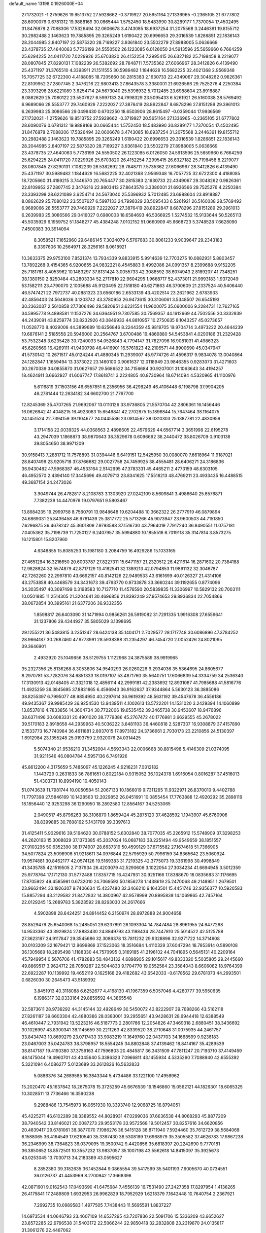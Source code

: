 default_name                                                                    
13198  0.1926000E+04
  27.1732021  -1.2759626  19.8513752  27.5928662  -0.3719927  20.5651164
  27.1336965  -0.2365105  21.6777802  28.6090076   0.6781312  19.9888169
  30.0665444   1.5752450  18.5483990  30.8289177   1.7370054  17.4502495
  31.8476878   2.7088306  17.5326494  32.0606678   3.4743085  18.6937254
  31.2075568   3.2446361  19.8155712  30.2982488   2.1463623  19.7885895
  29.3265249   1.6190422  20.6996653  29.3016539   1.8286851  22.1836143
  28.2044985   2.8407197  22.5875320  28.7169227   3.9361840  23.5502279
  27.8988005   5.0636669  23.4378735  27.4640063   5.7736199  24.5550502
  26.1223085   6.0126050  24.5913596  25.5659660   6.7664259  25.6294225
  24.0411720   7.0229926  25.6703820  26.4152254   7.2995415  26.6327182
  25.7198458   8.2219077  28.0807845  27.8290131   7.1082239  26.5382692
  28.7848711   7.5735362  27.6066967  28.3412826   6.4139490  25.4371197
  31.3765510   4.3393911  21.1511555  30.5989482   1.1844629  16.5682225
  32.4021368   2.9569348  16.7057725  32.6722300   4.4188085  18.7205660
  30.2815383   2.1630733  22.4349067  29.3048262   0.9826361  22.8109952
  27.2807745   2.3476216  22.9803413  27.8643578   3.3380001  21.6926566
  29.7525276   4.2250384  23.3393298  28.6221089   3.6254714  24.5673040
  25.5396932   5.7012485  23.6988604  23.8918887   8.0862629  25.7080122
  23.5507627   6.5997133  24.7998329  23.5095433   6.5261921  26.5160038
  28.5769492   6.9689066  28.5553777  29.7460929   7.2222027  27.3876419
  28.8922847   8.6878296  27.8151289  29.3961013   6.2639983  25.3086566
  29.0499430   0.6702250  18.6503906  28.8615497  -0.0359044  17.9936569
  27.1732021  -1.2759626  19.8513752  27.5928662  -0.3719927  20.5651164
  27.1336965  -0.2365105  21.6777802  28.6090076   0.6781312  19.9888169
  30.0665444   1.5752450  18.5483990  30.8289177   1.7370054  17.4502495
  31.8476878   2.7088306  17.5326494  32.0606678   3.4743085  18.6937254
  31.2075568   3.2446361  19.8155712  30.2982488   2.1463623  19.7885895
  29.3265249   1.6190422  20.6996653  29.3016539   1.8286851  22.1836143
  28.2044985   2.8407197  22.5875320  28.7169227   3.9361840  23.5502279
  27.8988005   5.0636669  23.4378735  27.4640063   5.7736199  24.5550502
  26.1223085   6.0126050  24.5913596  25.5659660   6.7664259  25.6294225
  24.0411720   7.0229926  25.6703820  26.4152254   7.2995415  26.6327182
  25.7198458   8.2219077  28.0807845  27.8290131   7.1082239  26.5382692
  28.7848711   7.5735362  27.6066967  28.3412826   6.4139490  25.4371197
  30.5989482   1.1844629  16.5682225  32.4021368   2.9569348  16.7057725
  32.6722300   4.4188085  18.7205660  31.4189215   3.7446570  20.7654477
  30.2815383   2.1630733  22.4349067  29.3048262   0.9826361  22.8109952
  27.2807745   2.3476216  22.9803413  27.8643578   3.3380001  21.6926566
  29.7525276   4.2250384  23.3393298  28.6221089   3.6254714  24.5673040
  25.5396932   5.7012485  23.6988604  23.8918887   8.0862629  25.7080122
  23.5507627   6.5997133  24.7998329  23.5095433   6.5261921  26.5160038
  28.5769492   6.9689066  28.5553777  29.7460929   7.2222027  27.3876419
  28.8922847   8.6878296  27.8151289  29.3961013   6.2639983  25.3086566
  29.0416027   0.6980003  18.6584693  46.5366925   1.5274532  15.9133644
  50.5265113  45.5035929   6.1959752  51.1848277  45.4384248   7.0102152
  51.0660909  45.6668723   5.3748528   7.6628090   7.4500383  30.3914094
   8.3058521   7.1652960  29.6486145   7.3024079   6.5767683  30.8061233
   9.9039647  29.2343183   8.3397606  10.2564971  28.3256161   8.0618921
  10.3633375  29.9753100   7.8521374  13.7934339   9.8833915   5.9914639
  12.7703275  10.0882931   5.8803457  13.7892268   9.4154365   6.9200655
  24.9832221   8.4545883   9.4992086  24.0991357   8.2399688   9.9152205
  25.7181781   8.4053962  10.1483297  37.8131424   3.0055733  42.3088592
  38.6074943   2.8189207  41.7348251  38.1380150   2.8250484  43.2803334
  52.2717810  22.9604295   1.9668717  52.4373011  21.9993183   1.9372049
  53.1582111  23.4790070   2.1005688  45.9120495  22.1518180  40.6271863
  46.3700609  21.2337524  40.5406440  46.5747421  22.7972737  40.0881323
  23.6560186   2.6533139  43.4202514  23.2621962   2.6783933  42.4856403
  24.5649036   3.1203742  43.3780953  26.9473615  30.3106061   3.5348507
  26.6545193  30.2363037   2.5610858  27.7306496  29.5820951   3.6231554
  11.9600075  35.0600006   9.2284731  12.7627165  34.5995778   9.4898581
  11.1537276  34.6364951   9.7307585  30.7569357  44.1612669  44.7502556
  30.3332839  44.2439091  43.8259774  30.8232926  43.0849933  44.8810957
  10.2750635   8.1043257  45.0273657  11.0528770   8.4029006  44.3899689
  10.6256846   8.2244359  45.9819705  19.9704714   3.4973222  20.4644239
  19.6876141   2.5185558  20.5946000  20.2564767   3.6700486  19.4869880
  54.5453841   4.0290186  31.2329428  53.7532348   3.6235428  30.7240033
  54.0526843   4.7794147  31.7827096  16.9081031  41.4986323  45.6260569
  16.4269111  41.9400798  46.4416901  16.5761823  42.2106571  44.8900690
  45.0347947  41.5730142  10.2671517  45.0124244  41.4880345  11.2939007
  45.9774726  41.4596317   9.9834078  13.0040864  24.1282847   1.1659494
  13.3373022  23.1460100   0.9061637  12.0118949  23.9846355   0.9283073
  31.4271603  30.2670339  34.0855870  31.0627657  29.5686522  34.7156684
  30.9207001  31.1063643  34.4194257  18.4624911   3.6662927  41.6067747
  17.8618741   3.2224805  40.8730964  18.6714094   4.5320965  41.1100976
   5.6116819  37.1503156  46.6557851   6.2356956  36.4298249  46.4106448
   6.1198798  37.9904205  46.2781444  12.2634182  34.6602700  21.7767700
  12.8245369  35.4707265  21.9692067  13.0110126  33.9736805  21.5570704
  42.2806361  16.1456446  16.0626842  41.4048215  16.4923083  15.6546841
  42.2702875  15.1898844  15.7647464  38.1164075  24.1451524  22.7394159
  39.1104677  24.0445586  23.0814567  38.0310303  25.1387781  22.4830959
   3.1714158  22.0039325  44.0368563   2.4898605  22.4579629  44.6567714
   3.3651998  22.6195278  43.2947039   1.1868873  38.9870643  38.3529678
   0.6096692  38.2440472  38.8026709   0.9103138  39.8054650  38.9971209
  30.9158413   7.2881712  11.7578893  31.0394446   6.6419151  12.5425950
  30.0080070   7.6618964  11.9187021  28.8407496  23.9205718  37.8766682
  29.0027758  24.7459925  38.4555481  28.6406271  24.3186836  36.9430482
  47.5968387  46.4533164   2.5142995  47.3783331  45.4465211   2.4773159
  48.6303105  46.4952570   2.4394140  17.3445696  49.4079713  23.8341625
  17.5518213  48.4769211  23.4933435  16.4488515  49.3687154  24.2473026
   3.9049744  26.4782817   8.2108783   3.1303920  27.0242109   8.5609841
   3.4986640  25.6576871   7.7382239  14.4470976  19.0797651   9.5803467
  13.8984235  19.2999758   8.7560791  13.9848648  19.6204488  10.3662322
  26.2777919  46.0879894  24.6869031  25.8436458  46.6781439  25.3817772
  25.5713266  45.9073947  23.9600503  44.7151850   7.6296875  36.4678242
  45.3601809   7.9793588  37.1516730  43.7964019   7.7917240  36.9490551
  11.0757181   7.0405362  35.7198739  11.7250127   6.2407957  35.5994880
  10.1855518   6.7019118  35.3147814   3.8573275  16.1215801  15.8207960
   4.6348855  15.8085253  15.1981180   3.2084759  16.4929286  15.1033165
  27.4651284  16.3216650  20.6003787  27.8227311  15.6471157  21.2320512
  26.4211614  16.2871602  20.7384188  12.9828824  32.5574879  42.8717129
  13.4162541  32.1389213  42.0794853  11.9861132  32.3046787  42.7262260
  22.2997810  43.6692157  40.8142126  22.9489533  43.6161699  40.0126327
  21.4314106  43.2753858  40.4468579  34.3431673  39.4793770   0.9733878
  33.3660244  39.1192655   0.8774096  34.3035497  40.3097499   0.3198583
  10.7137710  11.4576590  20.5839835  11.3306997  10.5829132  20.7003111
  10.0501885  11.2514305  21.3204641  30.4696856  21.8392249  37.9574653
  29.8936834  22.7054866  38.0672854  30.3995161  21.6377206  36.9332356
   1.8598817  26.6403090  31.1471994   0.9856261  26.5919082  31.7291335
   1.9916308  27.6559641  31.1237806  29.4344927  35.5805029   3.1398695
  29.1255221  36.5483815   3.2351247  28.6424138  35.1404171   2.7029577
  28.1717748  30.6086896  47.3784252  28.9664187  30.2687460  47.9773991
  28.5938388  31.2354297  46.7454720   2.0052426  24.8021095  39.3646901
   2.4932920  25.1049656  38.5129755   1.1122968  24.3875589  38.9919965
  35.2327356  25.8136268   8.3053806  34.9540293  26.0260226   9.2934036
  35.5364695  24.8605677   8.2970781  53.7282076  34.6851333  18.0197107
  53.4871760  35.5640751  17.6066839  54.3334759  34.2536340  17.3130913
  42.0148405  41.3321018  12.4856114  42.2999181  42.2383692  12.8931087
  41.7985688  41.5816776  11.4925259  36.3845695  37.8831865   6.4596943
  36.9162637  37.9344864   5.5630123  36.3885086  38.8255397   6.7995077
  48.9854950  40.2297614  36.9619392  48.5631192  39.4547678  36.4556186
  49.9435367  39.9985429  36.9254530  13.9439511   4.1002613  13.5722201
  14.1531020   3.2429394  14.1060899  13.8537816   4.7833856  14.3604734
  30.7722006  19.6535452  39.3465738  30.9453607  18.9476896  38.6371496
  30.6083331  20.4901020  38.7779386  45.2767472  40.1776981   3.6629555
  45.2678022  39.5170183   2.8918658  44.2939963  40.5036222   3.8481103
  36.4460818   2.5287307  16.9308879  37.4157890   2.1533773  16.7740984
  36.4611881   2.8937015  17.8973182  24.3736661   2.7930173  23.2210856
  24.5130397   1.6912984  23.1355248  25.0193759   2.9320076  24.0314425
   5.5074340  21.9536210  31.3452004   4.5693343  22.0006668  30.8815498
   5.4146309  21.0374095  31.9211546  46.0804784   4.5957136   6.7491926
  45.8612200   4.3175659   5.7485097  45.1226245   4.9216231   7.0312182
   1.1443729   0.2631833  36.7861651   0.8022184   0.9315052  36.1024378
   1.6916054   0.8016287  37.4516013  51.4303731  10.8994190  10.4050143
  51.0743639  11.7981744  10.0050584  51.2067133  10.1866019   9.7311295
  11.9322971  26.8370010   9.4402788  11.7797398  27.5846169  10.1428563
  12.2029852  26.0451691  10.0855454  17.7763888  12.4920292  35.2898116
  18.1856440  12.9253298  36.1290950  18.2892580  12.8564167  34.5253065
   2.0490517  45.8796263  38.3106870   1.8659424  45.2875120  37.4628592
   1.1943907  45.6760906  38.8399885  30.7608162   5.1431709  39.3397613
  31.4125411   5.9029616  39.5164620  30.0788152   5.6302840  38.7077035
  45.2265912  15.5748909  37.3298253  44.2620163  15.3008829  37.1373385
  45.2037024  16.0687183  38.2251494  49.9549659  38.1851557  27.9103295
  50.6352390  38.1774907  28.6637319  50.4599129  37.6715582  27.1674618
  51.7366905  34.5077824  23.5098906  51.9218611  34.0976844  22.5795929
  50.7996159  34.8365642  23.5060924  19.9574881  30.8462177  42.0574126
  19.5169383  31.7219325  42.3775073  19.3361998  30.4998849  41.3435785
  42.1519505   2.7137934  26.4203079  42.5290606   3.1022054  27.3034234
  41.6694945   3.5012359  25.9778764  17.1712130  31.5772488  17.8357715
  16.4247931  30.9251166  17.8388670  18.0835683  31.1176695  17.8705922
  49.4585981   0.6732010  24.7069593  50.1856278   1.1438619  25.2470068
  49.2148951   1.2679501  23.9662494  33.1926307   9.7406634  15.4237480
  32.3466210   9.1643501  15.4451746  32.9356377  10.5920583  15.8857294
  43.2129582  21.8472832  14.3800967  42.9578999  20.8995838  14.1069865
  42.7457164  22.0129245  15.2689783   5.3823592  28.8263030  24.2617666
   4.5902898  28.6424251  24.8914452   6.2150974  28.6972888  24.9004658
  28.8529476  25.6540068  15.2485051  29.6237891  26.1093304  14.7847484
  28.8961955  24.6477268  14.9533362  43.3929824  27.8883430  24.8849793
  43.1188434  28.7447810  25.5014522  42.5125788  27.3623187  24.9117847
  29.3545686  32.3086378  13.7811232  29.9328896  32.9271722  14.3714608
  30.0103209  32.1679421  12.9699869  37.1523063  18.3516684   1.4110329
  37.6047294  18.7853914   0.5890108  36.1305689  18.2895498   1.1188330
  44.7570995   0.3169185  41.2196102  44.7041895   0.5645131  40.2209164
  45.7949954   0.5676706  41.4782883  50.4843132   4.6898905  29.1015617
  49.8333320   5.5035805  29.2445660  49.8869517   3.9624712  28.7050287
  22.5044833   9.1704770  19.0552564  23.3584043   8.6606082  18.9764399
  22.6922287  10.1139992  19.4652119   0.1625168  29.4182682  43.6542033
  -0.6178562  29.6781073  44.2993501   0.6826030  30.2645473  43.5189392
   3.8451913  40.3118088   6.6252677   4.4168130  41.1967359   6.5057046
   4.4280777  39.5950635   6.1986317  32.0333164  29.8859592  44.3865548
  32.5873611  28.9739292  44.3145144  32.4928649  30.5450072  43.8222907
  39.7688266  43.5162118  27.8261187  39.6603304  42.4880386  28.0383001
  39.2955651  43.9428631  28.6944418  12.6388549  46.4610447   2.7931942
  13.5223216  46.5187773   2.2801786  12.2054826  47.3469318   2.6880451
  38.3436692  30.1026997  43.8300341  38.1145659  30.2211263  42.8339520
  38.2710648  31.0075935  44.2461757  33.8434743  10.8699279  23.0717433
  33.9083219  11.1649760  22.0437703  34.1668599   9.9236183  23.0467003
  35.0424783  38.3798957  18.5554245  34.8802848  37.4139462  18.8414167
  35.4289539  38.8147187  19.4190380  37.3759163  47.7596803  20.4845817
  36.3431509  47.7811247  20.7193710  37.4149459  48.1475044  19.4960701
  43.4045640   5.3386323   7.0966811  43.1455934   4.5335290   7.7088940
  42.6555392   5.3221094   6.4086277   5.0123689  33.2612826  16.5632833
   5.0886376  34.2689585  16.3843344   5.4734486  33.1221100  17.4958962
  15.2020470  45.1637842  18.2675078  15.3725259  45.6676539  19.1546860
  15.0562121  44.1826301  18.6065325  10.3028511  13.7736466  16.3590238
   9.2988486  13.7545973  16.0651930  10.3393740  12.9068725  16.8794051
  45.4225271  46.6102289  38.3389552  44.8028931  47.0299036  37.6636538
  44.8068293  45.8877209  38.7940542  33.8146021  20.0087273  29.9553178
  33.9572568  19.5012457  30.8257616  34.6620856  20.4839417  29.6781061
  38.3877070   7.1986276  36.5415128  38.8711940   7.5924460  35.7612729
  38.5684068   6.1588065  36.4164549  17.6210540  35.3367430  38.5308189
  17.6968979  35.3505582  37.4626783  17.9867238  36.2346999  38.7364823
  36.0379095  19.3500742   9.4420856  35.6818397  20.2242690   9.7770181
  36.3850652  18.8572501  10.3557232  13.9837057  35.1007198  43.5562618
  14.8415097  35.3925673  43.0253045  13.7030713  34.2183389  43.0595627
   8.2852380  39.3182635  36.1452844   9.0865554  39.5417599  35.5401193
   7.6005670  40.0734551  36.0126737  41.4453969   8.2700942  17.3668398
  42.0871601   9.0162543  17.0493690  41.6475684   7.4556139  16.7531490
  27.2427358  17.8297954   1.4136265  26.4175841  17.2489809   1.6932953
  26.9962829  18.7952929   1.6218379   7.1642448  10.7640754   2.2367921
   7.2692735  10.0989583   1.4977505   7.7438443  11.5695591   1.8837227
  14.6973534  44.0646793  23.4607109  14.6537295  43.7207836  22.5091706
  15.5336209  43.6652627  23.8572285  22.9796538  31.5403172  22.5066244
  22.9850418  32.2832808  23.2319870  24.0135817  31.3061276  22.4487062
   4.5945623  11.0704156   2.8147300   5.6025577  10.9328861   2.7021861
   4.2542960  11.1500642   1.8676196   7.2000557  18.7035434  37.2482209
   6.8399305  19.3058729  36.5473645   8.1904257  18.5276086  37.0252908
  34.2214416  13.9204171  17.6455501  34.1319689  14.8380671  18.1292418
  34.3815296  14.2076507  16.6277041  26.2861566  17.2020946  27.3116135
  26.5012199  17.1827233  26.3719416  26.6916685  16.3263857  27.7103161
  36.4346934  29.3575831  10.8975003  37.2908497  28.9101132  10.5490449
  36.7482399  30.3857076  10.9386540  21.5801116  21.3628316  24.9601861
  20.5566206  21.4262884  24.8009030  22.0125198  21.9353904  24.2153258
  50.8389474  39.5535268   5.4047358  50.5639186  39.2274974   4.4878862
  51.0365175  38.7518501   5.9517785  20.5836127  16.4950735  46.8347321
  20.7543464  17.0996597  45.9801278  21.1233709  15.6964810  46.6100757
   3.6281253  31.7240667  26.1907175   4.0819554  30.8480667  26.1010677
   2.5801955  31.4561896  26.3390637  11.8837349  44.4857651  22.7955874
  12.6882026  44.0901973  22.2886113  11.0941733  44.0984306  22.2799225
  45.8336160  12.3187615   6.2964466  46.1481795  11.3171925   6.2783332
  46.4302213  12.7292980   7.0048966  22.4554053  33.6886892  31.7605522
  22.7750378  32.8535226  31.3316146  22.6446665  34.4338752  31.0825291
  46.7953423  23.2987168  26.4222337  46.0635917  23.6046401  25.8024765
  47.2117050  22.4434170  26.0135266  42.4718503  29.4616555  18.9910391
  43.1827999  29.6635841  19.7436090  42.0207749  30.4057816  18.9215665
  19.0170339  26.9910345   7.7250786  19.0359145  27.8232032   8.2202566
  18.3646769  26.3313581   8.0716481   4.1755892   1.1660251  27.3858582
   4.6396797   0.5664178  26.6834608   3.4382641   0.5876034  27.7797154
  33.4791951  40.2079530  31.2771199  34.0575824  39.3524547  31.3607219
  32.5099778  39.7785564  31.4168594  44.6469395  11.1191284   3.2953852
  44.1818465  10.7958625   4.1756907  44.9343495  10.2769175   2.8624541
   5.7353325  22.5964018  16.9881615   5.9045544  23.6201477  16.9095344
   6.1835378  22.2880939  17.8049599  20.7233460  11.8051130   6.9591154
  20.7174968  12.0120778   7.9938899  21.4793731  11.0513286   6.9382487
  35.6502290  29.0390820   0.8460820  35.3198303  29.4556071  -0.0314551
  35.0860499  29.5487293   1.5446220   4.2149234   8.7820935  13.7265422
   4.3444118   8.8206860  14.7272016   4.7541950   7.9983802  13.3679550
  45.2508329  10.8064443  37.7522093  45.2047830  11.4128126  36.9366338
  44.4744474  11.1816075  38.3376429   4.1876862  30.0527125  29.1453640
   4.2455696  30.1682546  28.1159672   5.0059280  29.4124980  29.3143539
  31.4519825  42.8411131  38.4204813  31.5200021  42.4577128  37.4664927
  32.1957348  42.3927160  38.9475048   8.6743817   1.4770934  33.1230762
   8.6551967   0.8600961  33.9670857   9.3377586   2.2387303  33.4085222
  42.7690391   3.1588767  17.4921110  42.9351757   2.8891868  18.4301324
  42.1230462   2.4422802  17.0851940  21.2752798  12.9270441  43.9906473
  21.8814594  12.3290076  44.5324632  20.5078163  12.4137195  43.6553345
   5.8073794   4.4543109  13.8525904   5.4575330   4.0035063  12.9931552
   6.0593288   5.3899882  13.4973419  38.9014205  14.2824224  39.0244575
  39.1845573  15.2335234  38.7442586  39.5209414  14.0174531  39.8091044
  33.7722716   3.3745856   5.2859051  34.6815395   3.7050815   4.9228111
  33.6150721   2.4808297   4.7543780  44.5334293  46.3916528   9.2017797
  44.3777154  45.3927084   9.4434902  45.2654437  46.4052823   8.4609897
   3.2714287   2.3886377  20.4381801   3.8453904   2.9895108  20.9930419
   2.7287857   1.8585064  21.1290722   5.0782248   6.9585531   9.9578769
   5.6864823   6.5679584   9.1918967   4.1568408   6.6303710   9.5945434
  33.1104408  49.4023891   8.7571191  32.3457691  49.4075633   8.1390342
  33.9677004  49.2013290   8.2367614   9.3215891  18.6472473  31.8942159
   8.9801058  17.7165390  31.6983461   9.2115204  19.1679817  31.0093499
  39.4209590  33.3062086  30.6309863  38.5012656  32.9610659  30.7312553
  39.6335062  33.7465929  31.5604420  24.2103475  17.3040272  24.5579541
  25.1259312  16.9624032  24.2941805  24.3714950  18.1185765  25.0909246
  43.2172753  26.4594970  37.1539644  43.3411144  27.0330413  36.3491904
  44.0959943  26.0738828  37.4010492   4.0762563  47.6410251  20.6582522
   4.4186664  48.4773958  20.2815269   4.9177689  47.1101053  20.8445031
  32.1555210   6.6055361  27.5401553  32.8173400   6.1842158  26.8374736
  31.5948767   5.7176799  27.8547698  43.0466937   7.7611165  11.6056343
  42.0275725   7.8033987  11.3348356  43.5192932   7.1949427  10.9653993
  16.8366442   6.6082896  29.9962571  17.1931571   6.6324830  30.9766995
  15.8692618   6.1556535  30.1479009  25.4141775  40.6418183  11.1360316
  24.9065033  40.3160145  11.9248869  26.3887749  40.3067591  11.1875936
  27.0468624  26.9010337  12.1564411  27.0128154  27.0766132  13.1559890
  26.1144538  27.1502363  11.8170171  11.9204195   6.3529922   3.1006046
  12.8483082   6.6883960   3.3651451  11.4212996   7.2296727   2.9494501
  27.8780438  38.7433476  22.7419055  27.1711996  39.1161925  23.3508422
  28.1635405  37.8690019  23.2046653  45.0357838  18.5583782  28.5193188
  44.0617337  18.6224834  28.8540774  45.5303907  19.2886212  29.0999613
  30.7620846  39.1061650  10.1605225  30.9674783  39.3144697   9.1390503
  30.6851086  38.0463345  10.1687475  17.9236249   7.7025923  11.7159577
  17.0825558   7.4178190  12.1328959  18.5040424   7.9627285  12.5450681
  11.0595042  15.4169094   2.4521696  10.1603252  15.7294407   1.9979176
  11.5155046  16.2950421   2.6812051  15.9566240  31.5998949  33.1679414
  15.3622191  30.8190598  33.5455580  15.6132284  32.4332934  33.5876766
   1.5132349  32.7176207  32.8037875   1.1141457  32.1288172  32.0579983
   1.4292006  32.1214284  33.6691597  39.5620513  -0.0256333  23.7682012
  40.4974358  -0.2940403  24.0137049  39.1571525   0.4381785  24.6174098
  27.7137781  10.4304187  15.3346945  26.9240020  10.1162940  15.8878124
  28.1102072  11.2340276  15.8012760  54.0454956  36.3401046  27.1642912
  53.8255678  36.3524958  28.2075052  53.1563953  35.8386810  26.8405457
  10.2767994  44.0329178   6.4940803  10.4071353  44.8572706   5.9340412
   9.7817178  44.2912830   7.3718427  44.6531821  25.5190865  16.8796399
  43.6888677  25.1538306  16.8319207  45.1617508  24.7560200  17.3299429
  24.1476344   7.4982835  36.6151019  23.3795919   7.5523106  37.3493033
  23.5773382   6.9877912  35.8846947  17.6776863   6.9715879  21.5038323
  18.2974124   6.5479713  20.8739151  18.2659667   7.6719421  21.9929249
  40.1181888  25.8436511  15.2562064  40.4352449  26.4280226  14.4771246
  39.9696342  24.9457240  14.8824286  50.6176061  27.8720923   9.4527111
  50.2636612  27.5943248   8.4909812  50.3768152  27.0926571  10.0797246
  46.3999355  33.4739609   7.5095779  46.6906565  32.9256164   8.3385741
  47.2395580  33.7209924   7.0679553  41.2570347   6.8360565  39.6158787
  40.5073774   6.1278287  39.4572150  40.7601714   7.5814556  40.0478215
  51.2647901   2.5383663  35.1177058  50.8372886   1.7805193  35.6655397
  52.1711406   2.7224586  35.5511972  45.2746437  22.1734505  20.1796398
  46.2110350  21.8222871  19.9052051  45.2851334  23.1661983  19.9394921
  12.6224617  29.4564196  44.3340950  11.6817724  29.0197578  44.2271880
  13.1867163  28.9331822  43.6266491  30.2225535  30.3979229  20.3223603
  30.6087235  31.0563211  20.9487387  30.4907283  30.6890266  19.3644032
  19.9627995  22.6527797  36.5663200  20.2770593  23.6923889  36.4293401
  20.5940502  22.1643121  35.9685295  29.8338773  21.0604205  43.9150519
  29.0066030  21.4799019  44.4424732  29.7398180  20.0622962  44.3410699
  37.7604284  42.7681069  14.1807514  37.6969796  43.7427737  13.8546843
  37.7283914  42.2464972  13.2939693  28.0862531   1.0793195   0.6609819
  27.1743379   0.6040403   0.6858048  28.2482082   1.2643806  -0.3311254
  19.0266660  21.4870024  24.2440305  18.2555271  21.4682411  23.5421429
  18.6041458  20.8209445  24.9601666  19.2618913  16.6970737  36.2704249
  19.4313849  17.5182663  36.9072719  18.4809014  17.1091515  35.6417817
  32.6611547  20.8757641   0.6332534  33.3884462  21.2733349  -0.0266852
  33.2094516  20.3471774   1.3113886  41.8096781  42.0309286  37.6048841
  40.9636677  42.5346216  37.2973514  42.5493227  42.7149895  37.3006685
  45.1944036  17.7924373  45.2285079  46.1466982  17.9456436  45.6759445
  45.4351367  17.0327005  44.5595801  29.7866485  38.3585183  40.2836727
  29.6632856  38.1577047  39.3410390  28.8741577  38.7940946  40.5675548
  44.0265975  30.1707487  21.1396059  43.2663176  30.7542650  21.5217132
  44.7361471  30.8564520  20.9887773  35.9119927   4.4434447  29.5214821
  36.5953156   4.1291766  30.2576734  35.0490477   4.4226552  30.0612058
  53.0734335  24.2480354  29.2592098  52.4026138  24.5091691  28.5385108
  52.4871981  24.0730827  30.0943525  10.6228814  23.0418423  14.7784270
  10.5696924  22.7342125  15.7864108  11.1548395  23.9469291  14.8298618
  46.8498941  30.3628627  13.0385927  47.0829555  29.6518079  12.3491676
  47.5989161  31.0333755  12.8699720  46.7672937  39.0887201  23.3898673
  46.6154514  39.7925078  22.6766646  46.6004236  39.5036592  24.2975881
  53.0542859  22.3353226  41.9714445  52.8099026  21.4494104  42.4490548
  52.2628448  22.4788142  41.3312249  31.5648847  31.1663209  38.2035622
  30.7907975  31.3696597  37.5637869  31.1207653  30.7316679  39.0374723
  19.2444313  24.1039499  23.7070777  19.9189761  23.9611584  22.9703236
  19.0491795  23.1725835  24.1150458  12.8537940  16.9949109  13.8610371
  13.2065205  16.5269985  13.0287175  11.7887119  16.8701427  13.8091242
  19.8702121  43.8704232  17.9606116  20.8890425  43.7563281  17.6546151
  19.6580630  43.0789377  18.5105118  35.1400243   8.0522824  15.0100056
  34.5026051   7.2470503  14.8414290  34.4738502   8.8007001  15.1462308
   5.8423987   1.5284538   3.6694095   5.7698221   2.4733490   3.2938230
   6.8746807   1.3933779   3.7350989  48.5816942   2.3076203  22.5215069
  48.1124808   3.2008660  22.4624837  47.8280176   1.6184452  22.4893914
  37.8926258  36.2203286  21.7009961  38.7603564  35.9312707  22.0326401
  37.2237992  35.6614289  22.2193825  14.9859555  44.0456904  13.0326348
  15.0231124  43.1144999  12.6008082  14.9022198  43.8620044  14.0050576
  31.3965796   7.0903485  34.1916094  32.1800703   7.0855589  34.8668966
  30.5459192   6.9345365  34.7179246  18.7089875  37.9346008  17.3538866
  18.3003594  38.1102095  16.4189357  19.2329309  38.8200716  17.5225011
   7.6647935  11.3606802   4.9171630   7.9594996  10.3827868   5.0563766
   7.3003840  11.2582528   3.9490671  27.2631200  19.8102656  22.7895605
  27.5196575  20.4747645  23.4619543  26.2370191  19.7677626  22.7322905
  50.9077234  29.5102800  41.5720368  51.8481473  29.0827851  41.3958096
  50.7176847  29.2983038  42.6132273  16.0869515  44.8470881  10.5153931
  15.8262825  44.5651507  11.4881226  16.5948204  45.7185576  10.5940920
   1.6667669  39.8144919  19.6153891   1.3911691  40.4155171  18.8225620
   1.0488425  39.0073112  19.5248130  17.9719815   1.6041651   9.2125942
  17.7124392   0.9346459   9.9389884  18.9027055   1.3762292   8.9330694
  14.8144925  29.0830063  33.4051269  15.6823169  28.4716670  33.4176317
  14.3306002  28.6974031  34.2109292  12.9741998  19.7304451  14.0343445
  13.0182906  18.7052087  13.9806909  13.0159841  20.0484592  13.0793361
  46.5821493  25.9550242  11.5431618  46.5296319  25.0226967  11.0972101
  46.0667693  25.8028892  12.4513838  22.8436132   0.2786836  44.6287523
  23.1019218   1.1348779  44.1050208  23.7868151   0.0464775  45.0702149
  33.2000217  41.3292756  28.7678757  33.2115005  41.3330405  29.7735617
  33.7436412  40.4554687  28.4972342  50.5588277  47.1563817  32.7020644
  50.7142234  47.8399715  33.4769638  50.0497579  46.4240442  33.2123333
   2.6252885  48.1183933  26.5199937   3.2925755  47.6757116  27.2403852
   3.1226447  47.9678865  25.6409226  45.5184051  41.4460566  18.4585311
  44.7232292  41.3317314  19.0320148  46.1158754  42.1275568  18.9899667
  40.8739985  29.4337033   3.3525166  41.5924017  29.7715073   2.6870008
  40.5635888  28.5323574   2.8909365  20.0108722  31.0257047  19.5719241
  20.8048723  30.5146319  19.2123192  19.9942374  31.9349220  19.1180707
  46.3318831  24.7671554  35.2152860  45.4465575  24.7310385  34.6310217
  46.9701445  24.1815986  34.6869965  35.6071961  12.8266602  28.8925608
  35.7047723  13.1929114  27.9287579  35.8146078  11.7773357  28.7585863
  42.7454693  13.4515734  34.8617138  42.0718023  13.0772527  34.1777296
  42.1125099  13.9519564  35.5623222  49.4015622   8.5400627  42.3931696
  48.5441088   7.9399236  42.5996724  50.1409187   7.8065563  42.5338452
   4.2924201  34.1836675  -0.0397309   5.2449924  33.7486296   0.0085674
   4.0300578  34.1296262   0.9477601  10.5733098  15.4869079  25.4083795
  11.1377934  16.3583760  25.1882866  10.3084269  15.6914801  26.3605342
   6.7717629  35.5560310  31.0908096   6.0457746  35.5219984  31.8149078
   6.4607936  36.2811936  30.4864347  24.0043284  36.4820700  12.5081418
  24.8465352  36.5612937  11.9703508  24.2026745  35.7365646  13.1755016
   6.9358382  23.1339384   7.0856615   6.8753105  22.2505592   6.5821211
   6.5895013  23.8536127   6.4128708  48.2389238  15.4613951  40.2983174
  48.8841101  15.2499709  41.0969004  48.3868129  14.6053669  39.7126491
   8.1658906  49.7632384   2.8625474   8.9685650  49.3880813   2.3749742
   7.6659726  48.9396946   3.1771339  11.9277907  41.0602277  20.9207768
  10.9410951  40.8326992  20.6197849  12.3765906  40.1388740  20.9022813
  21.3296093  27.2160239  10.4510247  21.9847645  27.3588485   9.6709815
  20.5160029  27.7962750  10.1628769  28.7046637  21.3726499  28.0425572
  29.1287664  20.4101457  28.2197683  27.6873860  21.1243785  28.1032479
  39.8532743  20.7426604  24.2572609  38.9989755  20.4457798  23.7314006
  39.9109233  21.7574507  24.0704508  21.2939861   5.1122814  10.5103609
  20.2509059   5.2998296  10.3353244  21.5920920   4.7499264   9.5739781
   8.2091648  19.7981714   9.2068476   7.4296252  19.1846652   9.6004681
   8.1399245  20.5862863   9.8172436  40.7630963  44.7907910  15.1916199
  41.5627370  44.8799271  15.8651244  40.4970677  45.8416806  15.1334943
  14.8062516  38.8722625  18.9561169  15.1700203  38.1008296  18.4006125
  15.4337616  39.6484357  18.8063669  16.8699980  43.7168523  38.9216613
  16.3907350  43.3965754  39.7650199  17.0569805  42.8063913  38.4625607
  47.8020294  44.0069289  29.2209601  48.4217451  44.8214350  29.1322678
  47.3650693  44.0653726  30.1670083  12.7575530  46.2019351  26.9283624
  12.5465843  47.2268118  26.6953879  13.6549847  46.1155665  26.3064449
  39.8366056  47.3119332  15.8077611  39.6548649  48.2482619  15.3444015
  40.4174690  47.5873820  16.6010158   6.8206881  48.4208949  15.4475351
   6.8473114  49.3944477  15.1412434   7.7897647  48.0847134  15.3323947
  17.6168664  11.7024472  46.7180737  17.4811208  12.3064453  47.5307827
  18.1488627  10.9204748  47.0877671  20.3343327  26.3200010  27.9165669
  19.4566508  25.8220692  28.0947635  20.5170722  26.2971700  26.9073932
   4.2604484  32.3117544  30.6424412   5.2434601  32.5490954  30.8060111
   4.3550696  31.4972315  30.0415965  20.3812036  18.9545177  37.3763610
  20.1299163  19.8500194  37.7856977  20.9480740  18.5388644  38.0817195
  35.2824881  31.7776975  29.4330045  35.5946366  30.9575713  28.8510933
  34.2237324  31.5623177  29.3859003  25.3755613  17.9532183  31.2547989
  25.0003692  18.0812546  30.3344536  25.0267412  18.7199877  31.7791329
  19.3267228  30.8395526   3.4491103  19.9339543  30.3006745   2.8243738
  19.7934786  31.8054809   3.3784922  18.4993550  32.4940499  23.9722580
  19.2582456  31.9714048  24.3931962  18.2585551  31.9710142  23.1023623
  22.1589450  12.0060621  32.6487083  22.3795049  11.8108982  31.6715892
  22.8797644  11.4922881  33.2003949  16.0345290   6.8245601  40.3226303
  16.9546220   6.4784370  40.5549800  16.1594902   7.0227136  39.3143917
   9.4603780  36.6440297  10.5376173  10.2635712  37.3107978  10.3683250
   9.2545109  36.7840419  11.5359011  12.9404742  35.8616773   6.7270546
  13.9128791  35.6307937   7.0152674  12.3598936  35.4359572   7.4193380
  50.2180926  34.8160193  41.8141551  49.3063143  34.4400319  41.5345107
  49.9970228  35.2757470  42.6818949  48.1903358   8.2007236  13.5939708
  47.9960171   7.2137381  13.5276130  48.8542874   8.4603274  12.8950560
  22.6405497   8.9416155  28.9082024  23.2673155   9.5758539  29.3858106
  22.6255203   9.2383282  27.9538475  24.4022957  24.5362912  32.1284772
  24.5340592  25.4930213  32.4053932  23.4968896  24.4469776  31.6355172
  47.5186398  31.2387017   2.2949063  48.0883762  30.9668459   3.1421320
  46.6811193  31.6367615   2.6948528  17.7127678  42.9497215  41.9552397
  16.7835604  42.9780395  41.5091277  17.7891927  42.0120997  42.3142891
  38.9267369  32.4942412  22.9248496  39.1736150  31.4956919  23.1085055
  39.3653037  32.9646654  23.7786896  19.9519344   7.2883455  47.2252537
  20.0806181   6.3422193  47.6916056  19.4825320   6.9911131  46.3340382
  39.8934742   7.9814341   0.5629429  40.9203149   7.9734672   0.5076824
  39.6869334   7.8266386   1.5342370   2.7268639  35.2209849  27.2778010
   2.5261623  34.5720527  27.9877380   1.8439048  35.6140187  26.9226045
  46.7266964  46.7324929  13.2322889  46.6481506  45.7890054  13.7594975
  47.7324858  46.7265392  12.9484549  10.6973590  13.0158349  40.2488334
  11.2760961  12.5471878  39.4863018  11.2174970  13.8534640  40.4118419
  32.4986328  37.0850825  13.6245396  32.6986882  36.7815759  14.5542238
  31.5966085  37.6536428  13.6472506   9.0842619  13.2929657  12.0565203
   8.8648905  12.6744228  11.2714876   8.1492714  13.3919998  12.5151323
  48.1991553  34.5705627  29.9147596  48.3465221  33.6025556  29.6601206
  48.0464241  35.0592567  29.0245074   1.3927703  20.1904515  32.0054372
   1.7751896  20.0886682  32.9674005   1.1723925  19.2339463  31.7486844
  19.7542264  47.1369055  37.1038465  19.1409115  46.9998319  37.9120782
  19.9678708  48.1184790  37.0982256  42.6871896  47.7169593  39.7936295
  43.5807342  47.9577941  39.3499341  42.7918599  47.5503459  40.7483617
  13.8252527  15.4712282  11.8827856  14.5088439  14.7193079  12.0494222
  13.1193084  14.9814657  11.2285357  10.2453401  47.5096067  39.8773688
  10.0285238  47.7399564  38.9002781  10.3932628  48.3917919  40.3824681
  43.2217187  21.1462729  18.7707130  44.0250119  21.2207362  19.3922193
  42.3649957  21.2382329  19.2913928  42.2804426  30.4318186   0.8552306
  43.3063496  30.3432511   0.6399914  41.8790370  29.7367284   0.1806294
  43.2213593  33.9421461  41.9424165  42.3235494  33.9445235  42.4734982
  42.9960174  33.3350883  41.1464846  20.3849464  17.0156106   3.7185306
  21.1747083  16.9588360   3.0726198  20.7053368  17.4267146   4.5490291
  19.3452149  42.5439977  11.6219334  20.1548924  41.8911228  11.7030038
  19.3126086  42.6613328  10.5929066  33.8103599  11.6157934  20.4315149
  34.6529569  11.8897846  19.9156226  33.0732172  12.2741864  20.1308113
  15.5042054   6.9135218  25.6365064  16.2287230   6.1796947  25.6709741
  14.7099601   6.4943816  26.1239169  31.0735623  37.1736552  24.7329427
  31.6373260  36.3205178  24.9493070  31.8378151  37.9080155  24.7563356
   6.7168890  36.4394835   2.0782142   6.0375736  36.0452799   2.7173442
   6.2150251  36.8419288   1.2840746  39.1969010  38.9445454   2.5647710
  39.6162415  38.1456552   2.1375728  38.7496160  38.4796951   3.4244306
   8.4762698  17.4847019  11.9036921   8.6706322  18.5353929  11.9846368
   7.5380794  17.5002582  11.5270351  27.9142631  22.0700427  45.6765167
  28.2251994  22.5523538  46.5792609  27.2588311  21.3302999  46.0636813
  49.6334331   9.0920266  31.1454160  49.2357969   9.9785323  30.6815804
  49.4279012   9.2913216  32.1306517  30.1284753  18.9113568  10.9650234
  30.5502670  18.1409431  11.4976030  29.4942552  18.5203069  10.3014886
  25.0968682  28.7485761   4.6576775  25.8073399  29.4270845   4.2827823
  24.4602925  29.4600342   5.1652529   2.7386656  19.9487251  15.7608470
   3.0494224  20.5117879  14.9776472   1.6816874  19.9593926  15.5963389
  18.2294966  31.1880042  21.6124293  18.1188429  30.1843232  21.8515042
  18.9643750  31.1625996  20.8711831  38.9729832   4.3923910  36.1681058
  39.8626338   4.3860318  36.6191167  38.3672240   3.7135115  36.6663344
  15.7737409  48.6008382  19.8661098  16.2459496  48.4154072  19.0183805
  15.9261781  47.7666022  20.4534073   5.7334959  37.9887025  22.3788708
   6.0297234  37.4934995  23.2373167   6.5034265  38.6457710  22.1996990
  40.7829550  44.4405193  21.2691864  40.0401184  43.7404244  21.2621522
  41.1424728  44.3685333  22.2665461  21.2601799  38.0674824   3.0146503
  21.8239076  38.8508729   2.6551963  20.4081173  38.1189607   2.4783867
  29.7002083  28.3200802   9.1155721  30.6366576  28.4777485   9.4459488
  29.5426034  27.3365316   9.3418638  49.0633702   0.9070229   9.2972568
  48.1823261   0.9685894   8.7695104  49.7225249   1.4086759   8.6509924
  11.6462237   7.8906022  14.2204803  10.7812713   8.0157098  14.8344406
  11.6083039   6.8822067  13.9848967   2.7173820   6.6660563   8.2030454
   2.2002049   7.3643038   8.8258656   2.4639600   7.0006135   7.2892150
  19.9534394  28.2252019  47.5915624  19.4233422  28.5235821  46.7367624
  20.4385248  27.3889349  47.2406183  36.1506071  49.0844408  38.4947016
  35.7505635  49.4533734  39.4001935  35.2955021  48.6189498  38.1040399
   1.4353097  22.0600767  41.1824481   1.3893431  21.0223668  41.3670557
   0.5162233  22.4362406  41.5324222  27.4180447  35.7683449  40.8937117
  26.7283749  35.4720468  41.6272460  28.3026947  35.2164176  41.1010776
   9.3407268  25.3873791  37.5744128   8.4471543  25.8116145  37.7474215
   9.4618280  25.3687904  36.5765604   1.1744732   3.0645884   7.5561426
   1.6137322   3.1104688   6.6690906   1.8026522   3.3975258   8.2587931
  48.4475261  31.1684324   5.3030655  49.4126167  30.8959930   5.5309519
  48.4718321  32.1963831   5.5089115   5.5733685  27.2797962  21.9904573
   5.3702205  28.0372614  22.6514727   4.8084435  26.6345651  22.0918072
  36.9330090  35.4230982  32.5506885  36.5415580  35.1596440  33.4746022
  37.7586213  35.8765571  32.7174447  30.1453209  21.6509682  35.4002395
  29.2358642  21.6339807  34.8592807  30.8125116  22.0009367  34.7325007
  13.8491955  19.1163034   5.3217990  14.2284977  19.9978316   5.0079201
  14.6783731  18.4875856   5.4536455  27.4959117  24.1196595  18.4030543
  26.8453773  24.0810746  17.6226890  26.9608697  23.8842150  19.2226046
   1.6666442  13.8457425  36.4034020   2.7377806  13.7753726  36.2810038
   1.4958953  14.8638816  36.2051786  51.9624964  10.0393197  25.7979691
  52.7690119   9.5404138  26.1698561  51.3031189   9.3521720  25.5168953
  46.6082022   8.3117265   5.0034668  47.0571881   9.1180472   5.4400273
  47.3598832   7.8099122   4.5508727   9.1370923  31.1065698   4.6759799
   9.0408309  31.4839618   3.7739485   9.6471173  30.2366254   4.5976145
  27.1286089   3.0837340  29.3528020  26.3154394   2.6869532  29.8116884
  27.4039956   3.8265937  30.0116204  29.5233361  44.6594089  27.4048837
  29.5097266  43.6334090  27.4484330  29.0813441  44.8124353  26.5134874
   2.9682755   5.1265591  30.8586819   2.0494815   4.6487033  30.9299272
   3.2676093   4.9772933  29.8801699  20.4009178  10.1613747  34.8325367
  19.6192774  10.3145112  34.1996096  20.5828191  11.0535319  35.2470858
  52.0848425   4.1030722  41.9462788  52.5713469   3.7022725  41.1126376
  51.8759335   5.0468730  41.6923460  17.2770856  35.5184513  11.8351663
  17.8230664  35.3711256  10.9796723  16.3438603  35.1032362  11.6577160
   9.4626365  40.6231863  20.5503101   9.5028239  39.6559787  20.4923814
   8.8862007  40.9547141  19.7372538   9.4672123  40.8765397  42.8976766
   9.9539622  40.0338200  43.0210460   9.3345781  40.9300569  41.8744469
   3.3110479   5.4374755  27.7206725   2.3366938   5.3788650  27.7920196
   3.6061318   4.7686417  27.0040793  34.2821492  34.1251174  14.1859861
  35.1106560  33.7422070  13.6949571  33.5624115  34.2570001  13.4777716
  15.0366577   5.5074865   4.1879125  15.6525058   5.7169414   3.3835980
  14.7719047   6.4378876   4.4457707   4.9388301  28.0536213   4.4021748
   5.4577190  27.6692547   3.5883846   4.0427707  27.5236044   4.2872325
  45.9175463  45.2802608  21.6785747  46.6142021  46.0354481  21.4262414
  45.0625276  45.6167754  21.3199016  13.4276790  11.9751382  46.2079514
  13.6283882  12.9291819  46.3794042  14.1717983  11.6496694  45.5387204
   9.1753012  41.4408796  24.6202325  10.0360904  41.3330283  24.1082943
   9.4601332  41.6542790  25.5664584  30.5798872  33.9575767  15.7818158
  30.3127025  33.3826202  16.5665450  29.9351960  34.7505708  15.7538707
  35.7334361  33.0797587  36.8374687  36.0332360  33.7373616  37.6010759
  35.4051518  33.6876551  36.0885132  50.7529278  12.9298515   8.7833859
  51.2017537  13.7906007   8.4008777  49.9047459  13.2922707   9.2351772
  11.2295496  43.0972879  10.7109713  11.4484713  42.1279095  10.7820436
  11.7318359  43.4246662   9.8576540  21.1578449  14.9967176  28.7255067
  20.7852276  15.6301881  29.4469598  20.3737910  15.0088701  28.0179655
  45.3408508   0.0976755  45.3824914  45.4352085   1.0237831  44.9405256
  44.7444774  -0.4109905  44.7158232  52.4469607  27.0793869  45.9291599
  52.6600777  28.0483340  45.6441624  51.9142975  26.6978100  45.1331007
   0.8611345  47.3332894   7.0423117   0.0762602  47.9143678   6.8711252
   1.3316946  47.7414504   7.8754451  25.4220766   7.9422816  42.2450581
  26.0514464   8.1131251  43.0336923  25.9325713   7.8772670  41.4196846
   1.3181941   1.6477705   2.9062998   1.2791889   0.8628141   2.2476177
   0.4374004   2.1087442   2.8558509   7.4088581  15.0953822   3.3840779
   6.6416320  14.4213159   3.2665268   7.8253230  14.8915088   4.2771639
  27.0766225   4.3420660   7.9905567  27.3363518   3.6722043   7.2540900
  26.1860416   4.7549962   7.6665854  34.0337375   2.8258288  37.0270282
  34.0766262   2.3942675  37.9406119  34.2650329   2.0982713  36.3752489
  50.5101197   8.1001454  27.5674020  50.3745067   8.8025064  28.2500381
  49.8559635   7.3163074  27.6761805  28.1436277  34.4415433   6.7661898
  29.0311852  34.6438211   6.2546095  27.7835446  33.6220780   6.2541283
   3.0600822  15.5520841  43.4111641   2.9379590  16.2931283  44.1838267
   3.4830689  14.7720126  43.9502331  24.5711940  45.3244469  13.2363342
  24.3955547  46.2597536  12.8272667  25.5586628  45.4041196  13.5045239
   2.1592105  33.6623149  29.8082691   1.4750717  32.9355102  29.5794614
   3.0208511  33.0296425  30.0127330   8.4170936  17.1364420  16.0325295
   7.9787249  17.3347549  16.9792724   9.1604892  17.8208234  16.0386760
  23.1439364  40.0095579  33.3182052  22.5327743  40.6482856  32.7312337
  23.2291879  40.4584410  34.2130494  33.6288608  14.8256795  27.4070617
  33.5558437  15.5729568  28.1408687  34.6362408  14.6854367  27.2949879
  10.2405754  36.4111523  28.7915806  11.1097901  36.7403777  29.1461637
   9.4807908  36.9600513  29.2499011  35.1002881  32.9320227  45.4362034
  34.8003645  33.7726989  45.9331838  34.4555596  32.8815628  44.6552400
   0.7968371  19.4406420  41.7379571   1.4821122  18.6803828  41.7973365
  -0.0966259  18.9557451  41.8518940  29.0677093  11.9650465  19.1725822
  28.8727520  11.5480658  20.1326921  29.4257274  11.1910987  18.5970009
  50.9898480  48.5307603  18.9946262  51.9375339  48.6051536  18.7453791
  50.5901600  49.4339094  18.8226810  37.6552774  30.5617275  41.2834910
  37.7377031  30.5025388  40.2872291  36.6976450  30.3096058  41.4910559
  42.6315975   7.7728288  24.5164572  42.5704566   7.2269391  23.6416944
  42.0167079   8.5194038  24.3645261  33.9915820   1.6575192  13.6945558
  34.5551722   1.2388101  14.3945807  34.6472579   1.8319154  12.9350671
  19.7001040  35.4044027  29.0675280  19.1874205  35.5381894  28.1579744
  19.0795896  35.6176480  29.7964131   2.2826700  19.5724727  34.4480509
   2.5381863  18.6215731  34.1276901   1.8097825  19.3957877  35.3475056
  50.4378761  22.5201864  40.3541842  50.2968683  23.4491777  39.9320788
  50.4850975  21.9008199  39.5458763   2.6983903  19.2921339  23.3236702
   2.1620929  19.6975958  22.6508448   2.1447849  18.6161449  23.8555301
  35.2937064  33.6301929  18.1827380  34.7564734  33.1092159  17.4729537
  36.1769858  33.8935577  17.6714642   9.6156019  22.1852626  40.6941880
   9.9453186  23.0645417  40.3812793   9.9923695  22.0539830  41.6365820
   4.8311809  17.0896979  26.6028684   5.7823195  17.3842758  26.3339295
   4.7986092  16.6088709  27.4569436  42.8891769   1.4602517  46.3408927
  42.9761842   0.8615120  47.1233972  43.7587846   1.3938445  45.8850574
  53.9924421  42.4475114  27.5162410  54.6337477  43.3103439  27.4916230
  53.0938310  42.8775562  27.2020802  13.2456745  49.4551792  20.0305670
  12.9324819  48.4794114  19.9565351  14.2413471  49.4452178  20.1069731
   2.9255913  30.0186023  14.5735289   3.4719768  29.1825278  14.3750958
   2.5695597  29.7771201  15.5005197  35.2121685   0.2889750  41.0389102
  35.6287012   0.9647241  41.5973209  34.8140819  -0.4366338  41.7394128
  22.7907289  33.4379264  24.6236753  23.4934582  34.1414751  24.3411459
  22.8404337  33.4051331  25.6405283  17.4860725  20.2758268  26.4174722
  18.0819521  20.8066098  27.0380786  16.6148927  20.8008779  26.2236147
  37.8445555  47.6085093  39.9222589  38.8264808  47.4041830  39.5898581
  37.4058619  48.0231918  39.0812002  20.9924480  44.4454593  26.2343834
  21.7284905  44.0196930  25.6530717  20.8943532  45.4083025  25.8901417
   1.3662200  15.6444082  17.1180465   1.1873518  14.6057414  17.0398097
   2.3692640  15.7308405  16.9981987  21.1581214  41.9098111   0.0353309
  20.7716210  42.3735703   0.8552201  21.7866631  42.6295621  -0.3434841
  43.6705425  18.9172866  17.1749681  43.5711700  19.8619066  17.6091565
  43.2385760  18.3429934  17.9466352  53.6610577   7.0392740  24.3394448
  52.7679934   7.2743104  24.0242457  53.6927966   7.2155542  25.3351679
  23.0961345   6.6063581  11.9132046  22.6214904   5.8411462  11.4373522
  22.6335140   7.4349991  11.5407658   5.9561285   1.1732267  39.5312234
   5.7098721   1.8519043  40.2438914   5.7600084   0.2193392  39.9796869
  30.8538441  15.5936498  18.9443702  29.9602915  15.5345795  18.4005069
  31.5528358  16.0049039  18.2624974  48.8938997  34.2175312  26.0053706
  48.3424823  34.8362915  26.5705987  48.7536920  34.5319679  25.0565661
  15.5252961  16.6266030  10.0539350  14.8252279  16.2275412  10.7751418
  15.2069884  17.6124788  10.0956659  31.5452395  21.4101713  29.6778932
  32.3817115  20.7902465  29.5829134  30.8771120  20.8750433  30.1476791
   5.2905538  20.6982484  39.3942061   6.1857286  21.1090908  39.1269815
   4.7789891  21.4246154  39.8748954  42.7537766  17.8740146  20.3839496
  43.1688228  17.0597166  19.8602967  41.7841110  17.8587936  19.9945754
   8.3674646   8.9491904  36.4414608   8.2037584   8.0290427  36.0161853
   9.3236245   9.0825114  36.2878027  12.0995945  44.0551832  25.5612358
  12.1798679  45.0279010  25.8862934  11.8882425  44.1681205  24.5256929
  52.3098983  49.3933683  40.6970605  53.1767249  48.9317838  40.7606595
  51.6257574  48.9479712  41.3457547  37.7285009  38.2730623  17.7444889
  37.9678800  37.6797818  18.5807406  36.7237110  37.9783597  17.6688239
  16.7737795  30.8678382  30.7987587  16.5443279  31.1409294  31.7554360
  16.2435930  29.9189031  30.7474327  22.4852956  23.7299214  44.1229448
  22.0089385  23.8241991  43.1962121  22.9281310  24.6316490  44.2595324
  46.9799996  11.3756909  32.4120981  46.4044879  12.1073083  32.7627495
  47.6160294  11.0710744  33.0964112  25.7458925  10.8913079  11.9014295
  26.2085040  10.0891851  11.4499342  26.5413242  11.5163329  11.9560712
  35.3406498  25.3789679  35.2852432  34.5631934  25.9155825  34.7598549
  35.2617092  24.4524054  34.8608125  49.8936759  48.3885934  45.0880654
  50.5283059  47.6327543  45.3391694  50.5840381  49.2002243  45.1443015
  42.3730491  31.2743796  45.4725433  42.4284537  30.9969334  44.5198444
  41.4731178  30.9100270  45.8239293  50.9504572   1.8090987  43.0065758
  50.7054283   1.1526325  42.2373860  51.3187992   2.6330121  42.4614003
   8.4295046  33.4946538   8.0721297   8.0954831  32.5533429   8.2099037
   8.9130565  33.7694968   8.9158545  22.5563231  11.1535659  45.6570256
  22.4341828  10.1574912  45.9885035  22.6103283  11.6596328  46.6115071
  47.2772020   3.8379300   2.6024289  46.3555830   3.8078546   3.0132144
  47.6865068   2.9371586   2.8392107  24.4439438   2.7907906  10.8459780
  24.3592683   2.1025206  10.0720437  24.0893761   2.3181306  11.6743203
  17.7995389  32.8375464  44.4303538  16.7805836  32.5380371  44.2806480
  17.9109174  32.8847309  45.3774426  14.4427887  33.7829406  34.3950624
  13.6507486  33.1957984  34.6786896  14.0114424  34.7597889  34.4439409
  39.6307667   4.9960044  10.8839223  39.9929014   5.9155897  10.8587319
  38.9888989   4.8390653  11.6502629  43.1571668   1.0605619  30.6565369
  42.5718056   0.7479566  31.4391057  43.2277385   2.0679030  30.8578315
  43.8641374  48.4497311   0.5293735  42.8979585  48.3161001   0.9906815
  43.7097972  48.0576938  -0.4118023  43.3673560  15.5221330   3.6519137
  43.7921255  15.5600222   2.7483286  43.4719376  14.6214371   4.0290985
   0.6772819  35.6639045  20.6464785   1.5401028  35.2347275  20.8879235
   0.3303487  34.9907511  19.9005070  17.6109778  13.7566828  16.5842882
  18.6003317  13.6979324  16.8213623  17.3657926  12.7789021  16.3202696
  19.6910313   3.9167214   5.5824101  19.2082766   4.7937442   5.6178967
  20.3498085   4.0752997   4.7913448  33.5285574  19.3176508  26.6529899
  33.8646960  20.2375684  26.8990528  33.3160565  19.3536301  25.6449315
  34.7944555  30.3721953  21.1059221  34.4468162  29.6366739  20.4859661
  34.7289101  29.9890972  22.0727402  15.2612163  11.6517518  35.2481763
  16.0675630  12.2970219  35.1836335  15.5133664  10.9141967  34.5541972
  24.1966596  39.8621124   8.8456565  23.3324315  40.3233800   9.0015023
  24.7362400  40.0646807   9.7246467  15.6608522  23.7074532  34.6685569
  16.2211704  24.3429899  34.0976237  16.1400112  23.6412264  35.5600899
  39.0218255  32.4066681  27.6421815  39.3799714  32.4459365  28.5704972
  38.0486030  32.7787210  27.6808989   9.5449340  44.8443986  16.3459378
   9.7847448  44.8231966  17.3780794   8.6970288  44.3161259  16.3349499
   1.1134261  29.1194054   3.0164589   0.5162485  29.4573060   3.8058668
   0.6292074  28.1720559   2.8310848  13.5827864  46.8993494  22.0289654
  13.1039168  47.7753177  22.3998925  13.0523262  46.1097646  22.3780671
  25.4760378  34.0949808  21.7409111  26.3602529  33.5723217  21.7266027
  25.5165286  34.5334294  20.7693393  49.9103114  40.5384157   8.0361879
  50.6440179  40.6966973   8.6903644  50.3843291  40.1015810   7.2486465
  48.0067115  45.7788459  24.7638162  48.1590316  44.8360972  24.4993794
  48.8564262  46.3117042  24.4570569  14.4962072  11.4660465  37.8864861
  15.1743078  11.5576912  37.1003305  14.6570420  12.3380994  38.4321917
  26.5430056  40.8463532  16.7534128  26.4621808  39.8726454  16.3778884
  25.9518006  41.3396406  16.0132830  36.4730300  45.3305800  -0.2840024
  37.0090106  45.5307646   0.5661530  35.4876100  45.6329351   0.0203046
  14.1757900   8.1436807   4.1003402  15.0531269   8.4474428   3.5414551
  14.1130875   8.9417330   4.7267338  13.5145283   8.1732483  33.7232678
  13.0144780   7.6327627  33.0479378  12.8563845   8.2872474  34.5214438
  46.5317008  16.2046017  42.5684280  46.9340637  15.8886881  41.7296194
  45.8997331  16.9724243  42.2970550  44.2419933  16.0293839  13.9493999
  43.4836884  16.2017417  14.5673151  44.0161799  15.2313566  13.3553689
  27.8632407  11.6963332  46.2431371  27.7973661  10.9600437  45.4984371
  27.9540019  12.5601002  45.6486688   3.0228605   5.8005781  16.3994001
   4.0344044   5.6932883  16.3529183   2.6865797   4.8122351  16.3464702
  49.4628274  46.4464637  12.7369429  50.1922275  45.7822811  12.4882632
  49.8180042  47.3573389  12.5783148  47.7268623  20.7689819  43.2270899
  46.8001023  20.4856838  43.5024550  47.8564464  20.4647632  42.2482195
  20.5120521   2.9632613   0.1049181  21.0616757   2.4442383   0.8175906
  21.0622535   2.7882584  -0.7786716  39.3098689   8.1120470  40.9192270
  38.9733373   7.2322061  41.3342244  39.1249234   8.8183266  41.7196943
  16.5610048  27.5607820  39.2900499  15.7374656  27.0328103  39.0295719
  17.0444792  27.6846904  38.4257599  43.3385112  21.1861501  46.4421260
  42.3863953  21.1398141  46.0946327  43.7733622  21.9113922  45.8938841
  33.6751280  36.8502894  37.6445757  33.2499670  35.9837030  37.2446912
  34.5433097  36.5156468  38.0693317   9.6378195  36.0452970  44.5951426
  10.3817845  35.4200850  44.9359733  10.0801897  36.8743529  44.2106469
   8.7785543  38.0891193  16.0237026   9.1825603  38.9935046  16.2302298
   7.7626253  38.3002300  15.9719961  43.6384037  19.1867924   4.3866404
  42.7334978  19.2226021   4.8911115  44.0930460  18.3825045   4.7938174
  21.7524308  29.5009717  18.2303588  22.2569765  29.7042802  17.3528125
  22.4399219  28.8831276  18.7034278  32.7763805  45.9664646  43.8312462
  31.9152968  45.5086826  44.1226601  33.5498425  45.4342710  44.2300288
  44.6425554  43.5234137  46.0035436  45.1240841  43.7479395  45.1563499
  43.6406787  43.7346326  45.7295818  50.2141879   0.8346608  36.9404467
  50.5650159   1.4381118  37.6852655  49.2522950   0.9885722  36.8512320
  47.9203842  16.0667345  10.8726223  48.3622466  16.9623671  10.6249631
  47.5769201  16.2301136  11.8330172   6.8377247  40.5383408  13.9810172
   6.9725142  39.9364891  13.1447839   6.4102168  39.9124386  14.6381683
  18.0288322  14.7655919  32.0695491  18.7140041  15.4107682  31.6779969
  18.5455207  13.9899945  32.4771692  42.4757162  32.1127693  12.8165169
  43.2979600  32.5282648  12.3474325  42.7794110  31.1484087  13.0277069
  52.7242444  37.2914268  35.9037110  53.6584374  37.0482924  35.5728164
  52.5660657  36.7161824  36.7605814   6.6857332   2.9108004  17.4833078
   7.5353361   2.7973561  16.9976285   6.2475084   2.0248371  17.5470302
  36.4259460  19.0627876  41.6354772  37.2054140  19.5563367  41.0693328
  35.7752766  19.8044620  41.8307872   4.6929033   0.1605131  23.5745099
   5.2487224   0.5695615  22.7597756   5.4709672   0.1349814  24.2902960
  20.0174533  39.4772655  33.1145175  20.4946104  38.7228373  33.6559634
  20.7076226  40.2186746  32.9556019  21.5505911  44.5454105  33.4893335
  22.5618588  44.7315352  33.6569260  21.0803957  45.2681128  34.0667998
  36.1675997   9.9796379  28.5976199  36.7033174   9.1090951  28.4936434
  36.0514660   9.9636877  29.6280175  19.4080710  20.3218387  18.0059760
  19.2094603  19.6927555  17.2140350  18.9553313  19.9016890  18.8209639
   8.8704588  11.6728829  22.7029429   9.3470002  12.1195664  23.4879924
   7.9144943  11.9427169  22.7843992  52.9137839   0.8894894  29.1686211
  52.5933441   1.5494480  29.7990870  52.1374582   0.3243121  28.8759056
   9.8171594  43.3546034  21.3922819   8.9325305  43.0635143  21.8641095
  10.2544868  42.4936632  21.0927873  36.4402105   4.5404559  15.0987677
  36.3154955   3.6741662  15.6605065  35.5175866   4.9843591  15.1700711
  38.8122399  44.7746144  30.1593450  38.3320407  45.6977688  30.2856810
  38.9944443  44.5376352  31.1464613  36.0193994  41.0004932  38.7411334
  35.9084721  40.5082642  37.8450189  37.0553932  40.9764953  38.8683510
  40.7173520  33.7759574  43.0495111  40.2770314  33.9282899  43.9357218
  40.1496115  34.2911759  42.3262146  12.5242764  20.9050781   3.4813296
  13.0299833  21.1353091   2.6129970  12.7865108  21.5610472   4.2049433
  21.4684084   2.7521382  45.1636149  21.9541595   1.8445987  45.1912151
  21.9027793   3.2689595  44.4077380  31.6351135  23.3683414  27.9577564
  30.7442014  23.7851844  27.7908458  31.4921293  22.5970479  28.5926726
   7.1554128  41.4486869  44.4488356   7.1672112  42.5091138  44.4881905
   8.1905409  41.3045815  44.2748603  41.7711484  23.3988662  41.0122843
  42.4149367  24.2138487  41.0179025  40.7987465  23.7886202  41.1388342
  44.5002493  27.5962779  22.2866323  44.4902863  28.5053107  21.8226624
  44.1505895  27.8560009  23.2295804  53.2659810  28.3571307  41.4851170
  53.6408700  28.7680017  42.3149923  53.9376887  28.3426513  40.7779030
  31.5169123  23.2235171  18.4784685  31.1387244  24.1702658  18.1775907
  30.7634445  22.6305199  18.2283160  18.4244983  17.8373585  11.6879513
  18.1558364  18.5137439  10.9359325  18.3465608  16.9237422  11.2061033
  37.9008477  38.1301981  14.0058868  38.4371901  38.5989491  13.2703927
  38.4848247  38.1121963  14.8377737  18.6302182  21.8189592   2.1705572
  18.8171346  20.8586114   1.9642700  18.8388145  22.0180202   3.1470050
  48.8861763   5.1376395  37.5784058  48.9198716   4.2616876  38.1169992
  49.4752910   5.7858545  38.1841638  30.1330025  41.5185938   3.6712883
  30.6559625  40.6110659   3.6035616  30.7705562  42.1015801   4.1212986
  49.9561909  33.5380683  15.7366667  50.1024868  32.5934975  16.1496707
  48.9853569  33.4885555  15.3552108  40.5651440  40.5407186  20.1096674
  39.7378033  40.7407634  19.4925775  40.2530579  39.8746574  20.7940191
  49.6358669  42.9798121  21.7158553  50.5090630  43.4930966  21.4635991
  48.9967153  43.1141503  20.9873642   9.3332505  48.1523580   7.5162853
   9.3163318  49.1744637   7.5161077   9.4260969  47.8773403   6.5231442
   6.6314214  36.5194454   9.9048613   7.5400501  36.4883025   9.5169875
   6.1308516  37.2774363   9.4783362  23.6140902  45.4961146  42.5421064
  23.2265532  44.8730855  41.8471393  23.9353772  44.9686672  43.3363276
  44.6696706  25.8507867  45.8411595  43.9348179  26.2346162  45.2026873
  45.4587839  26.4536068  45.5653248  13.6198932  11.3984874   2.5949075
  13.9589740  10.8993808   1.7426752  13.3472794  12.3152438   2.2201382
  30.4106024   8.3267559  21.1024867  29.4979826   8.8050245  21.2350474
  30.9852172   8.9414940  20.6173757  41.0241754  18.8153385   1.8886513
  40.7554375  17.9701969   2.4295129  41.7632924  18.5076754   1.2891166
  10.3310393  42.3817951  38.0670471  10.4824380  43.3356579  38.4690073
  11.2487819  42.1878841  37.5977384  22.3283093  39.9258832  45.9058395
  23.3164789  40.0416897  45.6295377  21.9630575  40.8314589  46.0588725
  24.8816915  17.2493221   3.4902372  24.6465525  16.5934825   4.2346108
  24.3776752  18.1448052   3.7755186  36.6762771  42.5793713   0.4085056
  35.9054551  41.9717367   0.2357154  36.2238560  43.5040295   0.3704052
  15.7070296  35.3539172   2.1019427  15.4236318  35.9381703   1.3492557
  16.4264413  35.9075369   2.6197456  36.3552239   8.1234241   2.3495735
  36.4017965   7.7690837   1.4601336  36.0691784   7.3070823   2.9764903
  41.0593955  38.1745338  25.5523615  41.4438311  38.9972751  25.0422740
  40.2128030  37.9814628  24.9512114  12.0127925  28.6773388  13.4722993
  12.8438946  28.0898045  13.4417959  11.7245810  28.8911459  12.5220682
  47.3381516  23.7096980  38.9229859  48.2844528  24.1824053  38.8742666
  47.2843418  23.1878087  38.0509025   9.0368468  32.0244761  28.4387791
   8.3905739  32.4492341  27.7187612   9.7018551  32.7676289  28.6394606
  38.9511771  22.5078416   3.4990492  38.3884556  21.6531588   3.4524280
  39.8647408  22.1204800   3.2919394   6.3203139  35.5662785  39.6342018
   5.9692654  35.8495797  40.5714130   6.2303818  34.5701657  39.6198513
  38.0772032  42.1456191  45.5644241  37.5791545  42.2166706  46.4259439
  37.4370971  41.7462045  44.8510669  28.5196923   7.5477143  34.3477629
  28.6242556   7.8592119  33.3733755  27.9425497   6.7111686  34.3651029
   6.4380311  24.2742568  32.8014051   5.6745643  24.8512904  32.4098200
   6.3635682  23.3918592  32.2666580   0.8542278  24.4087398  26.0888284
   0.3980661  23.5935346  26.4707431   1.8330976  24.3844143  26.4097774
   9.5394594  32.9699210  23.2981057  10.4699153  33.2816950  23.6089430
   9.6605131  32.8999318  22.2484007  17.5905336  16.9260104  42.8964829
  16.5592185  16.9332575  43.0673569  17.9377026  16.5679243  43.8277853
  14.4404046  25.6117241  38.3080698  14.5171890  24.7719535  38.9227972
  13.6799886  26.1376843  38.8579448  10.6934083   5.2621091  24.4630447
  11.3036414   4.6568537  23.9846437   9.9932402   4.6799389  24.9175837
   6.7626205  20.5547626   6.2833033   7.5137502  20.0739537   5.8288420
   6.8093832  20.3495843   7.2786353  32.8414772  19.3824765  34.1564307
  33.6259837  19.5774467  34.8612184  32.6380730  20.3938271  33.8316412
  21.2553820  32.9805989  28.7419364  20.3760394  32.5143109  28.8977162
  21.1065023  33.9865071  28.8100272  25.9827692  45.5225887  32.9422740
  26.0637657  44.5064922  32.9337143  26.1494725  45.7305660  31.8793905
  11.1595359   3.5727316   2.7915901  11.4512156   4.5336073   3.0521448
  11.8494548   3.1951243   2.1190409  47.4978045  31.9185005   9.5387356
  47.0280763  31.1302859   9.1514427  48.4871172  31.8906187   9.1664384
  38.6476861  26.7325917  30.4167314  38.3261330  25.7936787  30.1595236
  37.9423688  27.1426308  31.0434543  40.7383266  41.8683737  45.3961584
  40.8084880  40.9005088  45.7614701  39.7123183  41.9802975  45.3735376
   8.7360284  28.3536119  34.0669930   9.7917908  28.2477256  34.0536940
   8.4582543  28.2339365  33.0943720  11.6297808   1.6825267   9.4600118
  10.6651516   1.6727177   9.1200243  11.9921617   0.7878660   9.0372899
  48.4292551  49.1972548  27.1088335  48.7625585  49.6565940  26.2366989
  47.4850457  48.8855152  26.8504650  29.1698407  41.7760592  35.2307915
  30.0229887  41.2681852  35.1910657  29.2795777  42.6198973  34.6308849
   6.6124399  45.2626095  27.7074150   6.9637182  45.1273723  28.6686477
   7.2997537  45.8873288  27.3190617  49.7608154  27.7796336  13.1135829
  49.2895783  27.4512618  13.9497228  49.0577897  28.1953260  12.5285456
  26.4330774  19.9982695  39.7068671  26.5903797  20.6917527  38.8970228
  25.6414385  19.4789045  39.3426329  24.9831530  48.8037204  39.9529232
  25.5989165  49.6689883  39.8786530  25.4528660  48.2450271  40.7052487
  20.8289746  23.0467169  28.5696774  20.0808709  22.3112455  28.6429693
  20.5467478  23.5889267  27.7715823   2.4402980   2.6505398   5.1829959
   2.6799328   3.5940547   4.8198701   2.1071377   2.1566056   4.3710375
  14.0872292  26.0161911  13.3515908  14.6196964  25.1394848  13.6373780
  14.7300046  26.5044904  12.7776854  38.5156290  38.1654947  24.1518055
  38.0114218  39.0912643  24.2871979  37.7289095  37.4905419  24.2114652
  21.0601348  40.5342189  27.0627539  21.5513342  41.4105032  27.4057293
  20.9770359  40.7571722  26.0402327   8.1949548  49.1166908  20.2331511
   8.7245720  49.5440627  19.4906265   8.3102411  48.1067750  20.1938111
  34.3369990  35.9384942  19.3554581  34.7659774  35.0489390  19.0481347
  33.3325898  35.8578460  19.0068077  33.2963146  28.9524814  32.7299140
  34.1207998  29.0665097  33.2918321  32.5573559  29.5021403  33.1985639
  37.7153766  45.2746513  13.1189068  37.5344445  46.2613273  12.9346900
  38.5622756  45.1319925  12.5768048  47.3563233   3.7253323   9.0178632
  47.4604641   2.6735939   8.9156554  46.6738677   3.9576931   8.3027782
  41.3883522  36.8874398  35.6404362  41.4344536  37.8180103  36.0186691
  41.0822818  36.3330998  36.4316819  40.5688900  16.2266527  29.4855630
  39.8356329  15.7101895  28.9192907  40.6978023  17.0687519  28.9654346
  46.7623862  16.0758771   3.1132745  46.3934819  16.9972413   3.4063201
  47.7166135  16.1009900   3.5487670   2.8226450  12.3940798  22.0957592
   3.1520149  12.8259565  22.9665080   3.5183033  12.5297600  21.3767712
  37.5899510  20.2370879  22.7870830  37.4082622  21.0156441  22.2255449
  37.5163039  19.4034573  22.1673636  45.9112824  12.4606367  40.1697120
  45.9277887  11.4915031  40.4565535  46.9359485  12.6021965  39.8809961
  50.3244070  15.6772931  30.1169817  50.2022794  14.7146105  30.3299829
  49.3656613  16.0972741  30.0229892  39.4158836  36.4447859   6.6360087
  40.2997261  36.1312084   7.0744714  38.6708299  35.9205815   7.1408355
  18.4493251  45.1176521  43.1914633  18.7888239  45.7882326  42.4851257
  18.1020813  44.3204509  42.5861615  25.9913568  23.6464021   5.3020130
  25.8683002  24.6879774   5.1540473  25.2934471  23.2525547   4.7158236
  17.0577433  46.9683188  17.8012675  16.3366770  46.2346475  17.6535215
  17.7331843  46.4692560  18.4102073  49.4261380  10.9796178  20.1082790
  48.8877107  11.8326240  19.8685927  49.9384748  10.7480056  19.2488796
  20.0844599  46.1292713  45.3541218  20.1741983  47.0947083  45.0361997
  19.5763933  45.6463258  44.5935393  52.8756576  15.1963438  43.3931686
  53.8412005  15.0530349  43.7624044  52.2970057  15.0575116  44.2062449
  26.9157257  19.3538789  14.8699573  27.8328300  19.5049527  15.2094106
  26.8839578  19.4399985  13.9190523  39.5821261  42.1618230   7.8619514
  39.7898707  41.6170169   7.0186470  39.4283240  43.1303875   7.5631676
   8.7921738   6.4936494   4.0642808   8.7086963   6.7585675   3.0421358
   9.7428609   6.2297334   4.2210124   1.9409616   6.7012764  18.7567178
   0.9445953   6.8668323  18.8361406   2.0836636   6.1300086  17.8890967
  27.9891976  13.7690725   7.1766056  28.4797185  13.4597276   6.3099756
  27.0788145  13.2909437   7.0486939  52.3682124  17.3825523   9.6482039
  51.7290081  17.8475620  10.3224760  53.0798983  18.0729174   9.4812320
  12.3055697  24.9261203  18.6395721  12.3215575  24.4966869  19.6007877
  12.5571944  24.0856074  18.0892141   8.8076770   5.6763930  38.7600000
   9.2697620   5.3838747  39.6088336   8.9542796   4.9903447  38.0597131
  18.3333844  21.7884131   9.4954292  17.5526277  22.3606671   9.9476408
  17.9628133  20.8075155   9.5154109  45.8648864  35.3518161  13.6758784
  45.0674052  35.7607894  14.1578927  45.5492353  35.1344333  12.7056696
   7.4609760  47.3025629   3.9791977   7.2959790  47.1318184   4.9562146
   6.8173368  46.6319018   3.5134357   2.9283454   0.4715103  42.9583837
   3.7601855   0.2064162  43.4817521   2.9189158  -0.0587298  42.0980927
  36.1238180  26.3990904  23.7263879  35.9248341  26.4257352  22.6866892
  35.2230100  25.9841786  24.0566981  20.1776987   5.5847953  24.9306097
  20.9883011   5.4382345  25.4918355  20.4931314   5.5435127  23.9229754
  11.1411077  20.1704128   9.7596064  11.5429078  20.0122814   8.8447870
  10.1232079  20.1691179   9.7481843  23.1456530  24.3816337  24.7878281
  23.1863830  23.5729287  24.2039284  24.0559617  24.5421654  25.1594747
  39.7708582  16.7855017  42.8012970  40.3533330  15.9820359  43.0043792
  40.3512421  17.4812545  42.3564539  52.4971569   8.0413711  12.5048852
  53.1025216   8.6151171  11.9527885  52.5312529   8.4366738  13.4858140
  52.3315810  36.6257806  13.6180094  52.5079520  37.3912973  14.2583951
  52.5774104  36.9481814  12.7189799   7.1255985   2.8227655   9.7893790
   7.9228342   3.4682696   9.5358273   6.4765290   2.9407927   9.0096768
   1.7285510   9.5765384  30.3554312   2.0318647   8.8670882  30.9854159
   0.7272140   9.3683496  30.1636064  20.9714050  23.5961906  41.6160141
  20.1413162  22.9748519  41.8436630  21.4578975  23.0021613  40.9243458
  34.4651293  29.0911456  35.1410160  33.9464409  29.9039574  35.4640584
  34.5495444  28.5554519  36.0466379  10.0787363  12.1037806  28.9969122
  10.3665496  11.2963688  29.4243589  10.5531117  12.1519536  28.0584720
   5.9377429  45.8703239  23.7333180   6.7167898  46.5300814  23.8563500
   6.1835414  45.1125161  24.3450502  46.8756677  15.8835226  31.7308743
  46.2797374  15.1230661  31.3571333  47.2526592  16.3581532  30.8949223
  49.9818130  20.7079543  37.9881942  49.6111019  19.7844818  37.6600208
  49.8761130  21.2929650  37.1667279   4.4770328  32.2155709  10.4896920
   3.9133656  32.1782040  11.3289750   4.5452789  31.2665374  10.1643904
  43.4376109  10.5448227  11.6157124  43.3781477   9.5334070  11.5370877
  44.2030681  10.7720592  11.0011392  53.9151538   3.0949381  43.7507674
  54.7021354   3.6282173  43.6521181  53.0997754   3.6502820  43.4054584
  16.4456300  20.7359640  16.6769208  15.8616510  20.3882914  15.9912779
  17.3150330  21.0479703  16.2695857  39.3492718   3.8977547  27.9191898
  39.0469864   3.1275781  28.5726897  38.4979042   4.2553659  27.5805055
  43.2501157  48.7040653  10.2734832  43.7982443  47.9547522   9.9046892
  42.6726111  48.2129744  11.0593861  16.2792270  27.0303973  29.1136686
  15.8569170  27.7418271  29.7751636  16.0745877  27.5173062  28.2081360
  52.9144051  11.7172927   1.3069764  52.7149711  12.0928697   2.2213940
  52.3848474  12.2908760   0.6518979  21.8727293  34.9635601  41.7731635
  20.9217450  34.7202397  42.0704927  22.4384535  34.1815636  42.0374314
  39.6822089   3.1077068  14.6263717  39.6187416   3.3930977  15.5923441
  40.3482783   3.7429860  14.2006709  48.5761115  34.2726237  38.0252431
  49.5595327  34.0881768  38.3744316  48.4575029  35.2783996  38.1973743
   7.7067340  39.0056818   7.3072786   7.5865135  38.6373525   6.4081420
   6.8187382  38.7949106   7.8350605  19.3024011  24.4006296   0.9576327
  19.1704697  23.5132464   1.5226363  20.0962187  24.8414175   1.4345344
  17.1001773  21.3151162  31.2208655  16.3473625  21.3731461  31.9812010
  17.3765666  22.3514244  31.1340492  50.0898012  16.3651695  35.7186003
  49.3164980  16.1969471  35.0330946  50.9239797  16.4962889  35.1211162
  38.0099196  22.4470348  40.5774911  36.9410026  22.5098990  40.5198864
  38.1257536  21.4011237  40.3795193  45.9532833  27.7731166  25.2822494
  46.0325912  27.5477785  26.2507404  44.9461453  27.8063975  25.0658042
  41.7106531  27.8809777  28.0535217  40.7129998  27.9585101  27.8157401
  42.1454531  28.5931411  27.4821976  34.9672395  16.4186846   8.6588204
  35.2430903  17.3696166   8.7127146  35.8694500  15.8699765   8.6176656
  52.3510912   9.5383940  14.7223994  52.1364210  10.5355086  14.5949584
  52.8975240   9.5346422  15.6291638   8.8145709  20.0500870  25.1519837
   8.4286184  20.6679699  24.4521307   9.4112552  19.4180860  24.6565663
  20.7942784  10.1258975  12.5153223  20.1859160   9.4397936  12.9868203
  20.1212611  10.8000953  12.1528569  27.4715991   2.6051117   3.0785115
  28.2305560   3.2724341   3.1519766  27.4653141   2.3702300   2.0777025
  46.6376524  42.2191670  41.3932886  47.6095861  42.1240082  41.0839280
  46.1100288  41.9584215  40.5491300  47.7231675   3.8446874  29.5075549
  47.7807373   2.8209036  29.4396695  46.8422164   4.0322415  29.0554735
  14.7868576  41.5311285  11.9799497  15.7099447  41.1531610  11.9479966
  14.2742842  40.9368759  12.6793790  31.2485954  25.9287237   2.0479508
  31.4778414  26.0728498   3.0514360  31.6452765  24.9965931   1.8475045
  47.7485859   5.2679116  31.7009723  47.7285390   4.4864723  31.0473758
  48.0113515   4.9117703  32.5606207  17.1473685  40.7122081   5.6691020
  17.9356704  40.6881982   6.3283235  17.2406262  41.6314895   5.2138980
  10.6243693  38.8409338   3.4811677  10.5120163  39.8799200   3.4219848
  11.2463692  38.7819917   4.3413335  24.8374987   2.1300340  30.3723868
  24.0762794   2.7948658  30.5856314  24.4216455   1.2659712  30.2056562
   4.8878437  34.6131510  44.7362135   4.7437544  34.4815632  45.7318036
   5.9205779  34.7919985  44.6430244  20.0753325  37.1156870  22.7780676
  20.6321308  36.7351627  21.9557210  19.9210410  36.3022182  23.3390857
  34.1661485  47.8166594  37.1787067  33.2969099  48.2613619  37.4906702
  33.9497103  47.7112612  36.1815326  30.8814763  25.1215632  22.1277493
  31.5563542  24.4304768  21.8167302  30.4593614  25.5045540  21.2484892
  21.1811365   5.6379140  27.8197564  21.5375678   6.2871381  28.5547257
  20.1852275   5.5782158  28.0866367  24.8869335   7.1262173   7.0761465
  24.5982730   6.1251605   7.2109184  24.4891890   7.6851818   7.8251741
  19.7201312   9.1608786  40.5367051  20.7041250   8.8269189  40.4061377
  19.5276970   9.7222028  39.7042741   7.3673130  38.6335248  42.7459422
   8.3569219  38.3665712  42.8460200   7.0826146  38.8554524  43.7017921
  44.7681313  16.9767639   5.6098207  45.0888319  16.4317323   6.3971373
  44.0022339  16.3973630   5.1848757   8.4616277  25.9871439  40.8964306
   7.8577268  25.2503914  40.5767496   7.8399430  26.5625503  41.4942685
  36.8202359  18.2300249  11.5733571  37.2632339  17.3356950  11.3243244
  37.2734357  18.5454951  12.4343232  33.4432798  27.8595416  20.1189931
  32.5386675  28.1920864  20.4645612  33.7467996  27.2141058  20.8708620
  38.1282692  12.2577024  24.7471220  38.6773469  11.4429836  25.0785108
  37.1596739  11.9991192  24.8169624  33.8515515  18.0830896  32.0455334
  34.6758714  17.6234115  32.4310850  33.4807399  18.6490603  32.8646473
  26.7000272  36.3681566  44.5366449  27.4265202  37.1079307  44.5230382
  27.0160892  35.7695529  45.3139240  14.6662975   5.3237361  30.3377687
  13.7409697   5.2910118  30.8146923  15.0973299   4.5055530  30.8234300
  25.5154163   5.5017140  16.9604072  25.6955374   5.4954044  15.9655141
  26.0497239   4.7497251  17.3307014  28.4433966  14.5465426  44.9006689
  29.0539036  15.0420831  45.5560778  27.5815225  14.4621870  45.5007618
  23.5649290  13.7369644  29.3001683  22.6135803  14.2438422  29.3196454
  24.0570521  14.2182249  30.0275638  35.9078564  11.0284246  14.8493585
  35.3266019  10.3176369  15.2488726  36.6437325  10.6565156  14.3211262
  51.6917991  40.5721603  43.3810572  52.5367000  40.2684269  43.8707464
  51.6322151  41.5791476  43.5897989  50.7396241   8.8931085   5.4397849
  50.4821394   9.8269874   5.4839344  51.3938742   8.8194423   4.6252741
  27.3305139   5.1098175  41.0652209  28.2618601   4.7209074  41.2127985
  26.7715477   4.7214819  41.8694088  12.4502010   7.5174359  29.4752230
  12.9807292   7.0042207  28.7881762  12.7836642   7.2837478  30.3890235
  48.3738286  20.4269054  29.7884123  48.8213231  20.8211073  30.6378581
  49.0030100  20.6815248  29.0476206  12.9839465  43.8396570   8.8764126
  12.9987841  43.6869657   7.8664326  13.9705123  43.9903406   9.1223875
  21.3980612  37.3177675   5.6646310  21.3747506  37.3344423   4.5973100
  21.4545134  38.2999810   5.9328978  47.3628878  46.6279467  10.1768718
  47.0023831  46.8288762   9.2456208  46.5621796  46.7168677  10.7535114
  40.9436100  16.6363800   3.6303702  40.8225117  17.0720244   4.5180895
  41.8696859  16.2149402   3.6508860  29.7004797  19.8725556  31.2980210
  28.8942181  19.7328016  30.6858384  29.2879043  19.9065181  32.2594303
  13.7451060   2.0086737  22.4344714  14.7309633   1.8857414  22.2770789
  13.3759044   2.6497144  21.7991276   2.2539139  37.8829838   2.1204381
   1.3413175  37.5241903   2.1390346   2.5894889  37.7335079   1.1302296
  52.8363153  37.1954414  17.3763797  52.9256889  37.9577809  16.7168754
  51.8160747  37.1137282  17.4528038   5.9939459  13.0339456  37.7038673
   6.0963580  11.9880538  37.7765075   6.8617122  13.2937274  37.1916398
   8.1874979  29.1576105  46.6467066   8.7197488  29.8280264  47.2417424
   8.2293808  28.2802601  47.1791212  23.5297327  39.5507216  12.8359735
  23.5297620  39.4685871  13.8859217  23.4292635  38.5569163  12.5336822
   6.8200248   1.8420604  14.7412372   7.2509916   1.6848573  13.8116719
   6.6131515   2.8577746  14.7111942  15.8532788  45.2414967  34.7231305
  16.7389422  44.8603700  34.2724168  15.8116849  44.5468555  35.4830824
  16.3224936  39.0818695  36.8024397  15.2906284  38.8582439  36.6297650
  16.6044519  39.3781543  35.8385005  17.6183053   5.1418763  25.9056619
  18.5853361   5.2908932  25.5262736  17.5403003   4.1117069  25.7971369
  26.1652478  38.2771124  37.4294196  25.6089346  38.7399811  38.1585349
  26.3121527  37.2872314  37.8318360   0.7166228  34.5227209   3.7350082
   1.1859906  34.5379484   4.6759802   0.3335161  35.4513037   3.5955892
  24.9823941  42.1778349  26.0757073  24.9406257  42.6715392  26.9581154
  25.2544398  41.2147568  26.2999143  31.3047877  17.8548859   3.3043727
  32.1437975  17.3047341   3.4686486  30.4903275  17.2145527   3.4427437
   8.1918148  48.3545276  12.0413476   9.2177322  48.0604015  12.0550838
   7.9290068  48.1182760  11.0791688  12.1004303   1.2970734  32.8856319
  11.8747500   0.3648675  32.5805632  12.9245694   1.0302945  33.5643032
   2.2930033   7.6769875  31.9164042   2.5959469   6.6791186  31.6320661
   1.7700495   7.4652226  32.7900715  23.3256383   3.9677596  27.6815111
  23.6456550   4.1883328  28.6097161  22.7277743   4.7402395  27.3602649
  15.6468753  42.6258040  19.0963266  16.4966672  42.3987098  19.7046064
  15.8688189  41.9571544  18.3094294  20.4791912   7.7694063  43.0589623
  21.4558128   7.8903002  42.9526647  20.0330826   8.4859192  42.5465443
  13.6405441  21.3575301   0.9734864  14.7391283  21.3799352   1.1452990
  13.5838215  21.0667404  -0.0239840  48.5031621  12.1953116  36.9774597
  47.7915110  12.7239496  36.4598631  49.2001036  12.9031885  37.1930807
  10.4689296  15.5906966  18.6604554  10.8262461  15.1315583  17.7883384
   9.5508342  15.1346996  18.8189978  50.2568132  43.3096470  45.5894250
  49.9904022  43.7952306  46.4904404  49.4647711  42.6707316  45.4212613
  44.2625318  30.4560021  14.0185668  44.4232154  30.9886354  14.9154372
  45.1268047  30.5161355  13.5206590  11.3374577   3.8497389  27.8830896
  11.0592768   3.5681863  28.8341323  12.1891303   3.3277162  27.6221805
  24.1039420  37.5728391  24.4001960  23.5780188  37.6606851  25.3142701
  24.5812770  36.6696921  24.6175965   8.8192584  43.4569745   2.9166658
   8.0162545  43.5728384   2.2381052   8.3065381  43.7223237   3.8140786
   2.6769416  26.9921302  45.5876158   3.2843809  26.3436874  44.9963024
   2.0111825  26.2680155  45.9395877  19.8144579  20.7276997  43.9310848
  20.0588592  21.3603049  44.6747311  19.2667915  21.2460503  43.2488856
  24.0357737  10.2683077  33.6375180  24.9206752  10.7364978  33.7404894
  23.7322382  10.0910553  34.5804059  25.2267694   9.9433691  36.6422996
  24.8946008   8.9264198  36.6549381  26.2225442   9.7948558  36.5530841
  21.7592888  37.7208615  29.2729203  20.7988442  37.7765639  29.7009336
  22.1088655  38.6869964  29.3098421  41.9372538  32.1204168  16.6419551
  42.9683322  32.0056212  16.5517021  41.8113387  32.4080880  17.6408057
  36.3867413  31.0347442   7.0872518  35.5958083  30.9953701   7.6909984
  37.0365541  31.7450425   7.4582601  27.6201053   6.4780366  11.4494505
  28.3942897   5.7587271  11.4065082  26.7776950   5.8773429  11.5505115
  11.0229350   8.8291751  11.7503653  11.6636855   9.6366566  11.5313602
  11.3325894   8.6264683  12.7844904  49.0307375  42.7082389  36.6031454
  48.9456757  41.6663571  36.7919352  50.0262766  42.8590230  36.9893568
  29.4395917  31.5599614  36.4006743  29.0175439  32.4310883  36.7694567
  28.8749358  30.8014572  36.8039747  34.6411099   5.9157584  41.1821097
  33.7670251   6.2631414  40.7783921  35.1800189   6.8043535  41.4401526
  29.2691819  44.9793913  42.4714584  29.1319899  45.7114046  41.7095276
  29.5312230  44.1508672  41.8432129  50.2638867   7.0325474  39.0687948
  50.7006033   7.4525343  38.2375163  50.9729768   7.0275884  39.7936845
  32.9113645  40.1139132  18.0548765  33.7109115  39.4371457  17.9940770
  33.2658233  40.9803395  17.7186820  14.8967721  46.2426600  25.2741051
  15.8803946  46.0477243  25.4453448  14.6308185  45.4099026  24.6286626
  13.5410545  25.3794435  45.1570747  13.5701360  24.3917288  45.2020493
  12.5685677  25.6384221  45.4155883   5.0287394  17.0948227  37.5835714
   6.0000218  17.3648656  37.3916302   4.5993252  17.3893789  36.6759419
  23.4794853  28.6827384  22.9870957  23.4048971  29.6254484  22.6321294
  22.5228919  28.3187571  22.9552475  42.9267705  37.8406489  31.2131463
  41.9648775  38.1183138  31.0691474  42.9535736  37.2460386  32.0594288
   4.2694823   1.0647305  46.3947808   4.2780057   0.5710947  47.3269139
   5.1734998   0.7238288  46.0654331   9.5948898  27.1426722  29.5200067
  10.3615153  26.6191390  29.9899568   9.9628100  28.0272652  29.3640602
  20.5051653  22.8178789  10.2729682  19.6035304  22.4349654  10.1059988
  21.1546172  22.0359180  10.1062023   8.5552304  34.9815562   0.7466603
   7.9861740  35.6165370   1.4029401   9.4570455  35.0480544   1.1496792
  18.7344068  40.5309401  47.5038353  19.6631714  40.8789551  47.2268260
  18.0648535  40.8691762  46.8020425   7.4606132  15.1859021   0.6797465
   8.0332693  16.0251910   0.5739592   7.2456412  15.1382542   1.6902464
  42.4211066  38.1200831  41.6569152  43.1124494  38.5174200  41.0753788
  42.8609324  37.7854241  42.5250418  18.6754232  30.1398286  39.8576464
  18.5462230  30.8981117  39.1256515  17.9381210  29.4402705  39.5962992
  31.3995096  41.6468822  13.9844993  30.4571492  42.0808709  13.9398635
  31.2645654  40.9181373  14.6814116  46.9879161  17.6518414   8.0953629
  47.2316431  16.6631538   8.0649947  47.4405651  18.0099973   8.9370272
  16.4162949  48.3710968  36.7129140  17.1158277  48.9031185  37.2433218
  16.6040877  48.5850502  35.7288800   7.7370328   9.3997819   8.5370939
   7.4989306   8.9234024   9.3643814   8.0855510   8.6706188   7.8631548
  22.2416744  35.5619500  39.0461888  22.1793201  35.4632682  40.0759746
  21.9733883  36.5763627  38.9965398  41.0519005  11.2061333  31.2375261
  41.4608794  11.7887772  30.4718541  41.3041516  10.2282620  30.9900012
  20.5649230  17.6689841  13.1935932  20.5999253  16.6219450  13.3012226
  19.6933176  17.9055132  12.6923197  39.6196926  29.6035276  13.5693012
  40.0461198  28.7077318  13.5009544  39.7568942  29.8681774  14.5996587
  20.7737115  18.2546236  44.8567686  21.4093510  18.0267363  44.1021692
  20.2830502  19.1349966  44.6161323  52.8530379  44.4075439  36.4604437
  51.8404896  44.6115694  36.6344036  53.2172599  45.3920307  36.6171309
  29.7161767  34.5623094  41.7422963  30.2795059  34.4616840  40.8350318
  30.3445821  35.1545033  42.2921950  53.5098997  11.7729700  18.7570897
  53.9118738  12.4259351  19.4578449  53.6722870  10.8492586  19.0792369
   6.1209963  11.3069134  30.6068393   6.4196419  12.2349922  30.2490359
   7.0384004  10.7756814  30.5500049  10.4964282  18.7209129  23.7445674
   9.8924959  18.0360345  23.1842148  11.0259289  19.2007417  22.9872531
  19.7967090  18.1137858  32.7983968  18.9742719  17.9703952  33.3311431
  20.5331842  18.4552289  33.4319907  47.8273607  27.1019574  47.5433782
  47.3407369  26.9108266  46.6354949  47.2650314  27.8851777  47.9862254
  12.5789690   4.6113828  35.2542303  12.7620137   4.0831591  36.1976047
  13.5015870   4.5076690  34.8157633   9.5245540  30.6848677  40.6353151
   9.8848664  31.3765448  39.9232336   9.8870124  31.1297419  41.5150233
  24.1295570  23.0824817   3.6594801  23.4857431  22.3960848   3.1373486
  23.5321238  23.9167268   3.7743446  53.7895649  41.9088912  35.7789107
  53.4477890  42.7823357  36.2070478  53.4021003  42.0563930  34.8143235
  42.7681302  32.6009711  39.4615313  43.5463869  33.1425916  39.1407923
  43.0878590  31.6482202  39.4253327  31.2605724  31.7950279  11.9977056
  31.6376250  32.7482112  11.9616821  31.9047787  31.3539134  12.6666977
  27.3324304   8.9191838  10.8561229  27.5386484   7.9055865  11.1859192
  28.2538998   9.0935468  10.4106786  16.7755429  27.9701631  18.4745076
  17.7560550  28.2127956  18.3517946  16.8915728  27.1240388  19.1199449
  18.0090999  43.9805266  15.9056743  18.4310777  43.2111310  15.3673097
  18.5960998  43.9595318  16.7399764  39.6093461  36.2078009  33.2396218
  40.0196414  36.5786075  34.1108132  39.9552747  35.2236476  33.2112763
  41.3347152  18.0599549  45.0137388  41.7851799  18.1045379  44.0993738
  40.3841148  18.4274437  44.8746220  15.4354191  47.0580902  42.6896437
  16.2425579  47.6690356  42.8291078  15.2994618  46.5497497  43.5210262
  32.8605410   8.4121885  29.7618765  31.9890368   8.9187705  29.7599012
  32.8289238   7.8457897  28.8526956  37.3903229  46.9987498  30.1924596
  36.9839195  47.8342678  30.5324172  37.2756103  46.9833020  29.1769256
  24.1770962  18.1011475  38.7466238  24.6995368  17.2373411  38.8812916
  23.1822411  17.9058263  38.8429088  22.9095082  32.0741455   3.3455369
  23.2017663  31.4911044   4.1945209  22.5443477  31.3611981   2.6946405
   0.2665109  37.4209974  43.4121403  -0.4698499  37.1386308  42.7214929
   1.0986254  36.9475697  42.9003310  40.0035015  37.8258856  31.1776269
  40.0571807  37.0653193  31.8674330  39.7205294  38.6219199  31.6706808
  43.0592571   3.9569089  28.6589758  42.4623113   4.0554197  29.4820232
  43.9732816   4.3713781  28.9411091  51.6472523  36.4156264  38.1925654
  51.4866322  35.3909730  38.1797657  50.7927485  36.8818483  38.1546819
  52.3290617  31.7417356  39.8652625  52.4764325  32.1417110  40.7956415
  51.6769123  30.9341640  40.0828134  42.4945004  17.5070392  47.5471701
  43.1211902  18.2987546  47.8168485  42.1180815  17.7850423  46.6858908
  37.9834704  25.8857811   6.6297341  37.7519009  26.8874936   6.5768669
  38.2354339  25.7774606   7.6015175  48.6280810   6.0782702  26.8302087
  48.1260213   6.0412409  27.7121693  47.8809299   5.8219845  26.1700970
  25.4080783  21.0506595  16.0157336  26.1282155  20.4259200  15.5497768
  25.2722089  20.7015997  16.9624705  11.6107435  15.7604623  31.3861983
  12.3343699  15.1860978  31.8852643  10.8609221  15.0317512  31.2330706
  10.4245620   2.6987975  39.0692348   9.8468890   3.0792261  38.2497674
  11.0543903   3.4609108  39.2050078   2.2983187  11.3196461  16.7876969
   2.8190248  11.4739760  15.9633717   2.9582659  11.1555068  17.5364884
  30.4549845  13.1056679  38.1083386  30.0726502  13.0813890  37.1132866
  30.7653827  12.1163428  38.2541486  52.4661049  12.5646062   3.7978184
  53.0914538  11.7245239   3.9126170  52.6944412  13.1531049   4.6250296
  20.8709356  43.7028771   2.3945938  21.1533985  43.9519970   3.3730913
  21.7040420  43.8471949   1.8021736  24.6893656  13.4561072   9.0102961
  24.2236903  12.7823491   9.5539581  25.0511672  12.9477740   8.1762003
  10.3057640  33.3029978  20.7450279  11.0336202  33.9675328  21.0398170
  10.7258586  32.8152911  19.9368239  53.3768519  39.4920014   4.9641494
  53.5799317  39.3079009   5.9437806  52.3281579  39.7559849   5.0284899
  37.0115475  28.3264580  14.1113427  36.2716365  29.0777965  14.1205673
  37.8484046  28.7955760  13.7178526  45.5197353  49.5598534  29.5852439
  44.6380746  49.6875244  30.1595943  45.9285687  48.7529859  29.9532385
  17.7073042  45.4254617   2.5975474  18.1926011  45.8879196   1.8030561
  17.8499916  44.4325629   2.3989909  21.9584718  30.3496899  40.4640652
  21.2898960  30.4866407  41.2720241  21.9299306  29.3366007  40.4091680
  23.4814439  47.5953227   9.3526056  23.3596419  47.6295259  10.3984989
  23.4929807  46.6548138   9.0606691  45.1427369  27.4320295  39.7516986
  46.1114002  27.8202699  39.9062130  45.3874463  26.6920353  38.9901628
  26.6227466  40.3520096  46.9134114  26.0869172  40.0125954  47.7696907
  25.9095599  40.5331635  46.1961413  13.9372532  41.9726837  42.8812713
  14.3582518  42.7475619  43.3968844  12.9580455  42.0122064  43.1920830
  26.2569525   4.5988489   0.8665754  26.9179943   4.7434790   0.0573548
  26.5346595   5.3208991   1.5226651  30.9211412  46.7708023  24.0395271
  30.0200115  46.6534527  23.5515748  30.7225820  47.4397382  24.7951104
  24.6569978  36.0959547  33.8850800  24.6159640  36.8400236  33.1969842
  23.8026351  35.5763744  33.8924573  37.1399551   7.4715090  12.8297798
  37.0426631   7.1394323  11.8648695  36.2140378   7.2567943  13.2573424
  23.1127041  45.2083632  15.5082356  24.0604886  44.9716512  15.9035863
  23.3400602  45.3574797  14.4915602  10.3564549  24.5453840   5.7440020
  10.0240186  25.4952029   5.8006980  10.0534279  24.1800670   4.8434195
  52.5463282  20.2035674   2.1153067  53.4371397  19.9437195   1.6092775
  51.8151034  19.6446849   1.6001305  52.5774344  19.2056637  35.5327635
  52.4525256  20.2248533  35.1864231  52.8567020  19.3197067  36.4913705
  41.1325027  18.2789048  27.6256080  41.7581892  18.5175029  28.3574554
  40.2067034  18.6088079  27.9189691  51.0396405  45.4818265  29.1421045
  50.1524854  46.0013335  29.3099502  51.0847433  44.9049916  30.0091159
  51.2137598  24.8857144  27.5776013  50.2505598  24.8759706  27.3804956
  51.5932290  24.0162591  27.1817257  34.6066537  41.4681648  44.1404868
  34.9438061  42.2404254  43.5451349  35.4879203  40.8409552  44.1949506
   9.4158636   5.4740844  41.8299471   9.4388397   4.6961413  42.5147197
   8.5050727   5.8787236  41.9597204  20.7158554  39.3719350  43.6096568
  20.7294457  38.3477341  43.7273509  21.4426337  39.7010219  44.2927344
  49.5739642  22.8868547  10.4503844  48.6952117  22.5018809  10.8175800
  49.5588217  22.7541039   9.4642451  23.8967136  38.4652173  15.3452713
  23.4903479  37.6356717  15.7696879  24.8695806  38.1976166  15.1320700
  53.2605238  27.1524983  36.8508060  54.2485006  27.0591134  36.5106324
  52.8727525  27.9745097  36.4140056  33.0615056   2.1442478  10.3750751
  33.6314705   2.7157119   9.8112300  33.0632381   1.2007248   9.9167626
  41.7979913  31.9926926  28.8173480  42.2979800  31.7654875  27.9792759
  42.3453218  31.5101374  29.5889482  23.0590642  10.1607792   6.9038246
  23.8710031  10.2017929   7.4970496  22.5108080   9.4374874   7.3700089
  32.4650390  23.5812125  38.5335486  32.0573774  24.3486415  37.9680600
  31.8177079  22.8196876  38.3329933  43.8487877  33.7206655  34.3424147
  44.8416832  33.5295679  34.1909965  43.3430775  32.9821520  33.7455203
  47.9297449  14.3091565  14.9648335  47.6143084  15.1094048  14.3889809
  47.1108834  14.1585877  15.6062969  44.2690134   8.4165954  43.0414138
  44.0449130   7.5160583  43.5110018  43.8130401   9.0684886  43.7442943
  12.4063030   3.9496585  31.6483351  11.5757696   3.5480793  31.1717066
  12.9467158   3.2366530  32.0894189  11.5710555   5.4102399  13.0477337
  10.9364392   4.6623421  13.3063945  12.5164989   4.9444336  13.0520646
  28.3484203   3.0589277  26.9918895  27.8723865   3.0869307  27.9056973
  28.0827050   2.1937920  26.5819111  33.9305265   1.8844600  46.1736095
  34.7214059   2.4361237  45.9071764  34.2318677   0.8653798  46.0801849
  39.9075941   0.6043026  20.6969636  40.6804520   1.1701506  20.4001516
  40.1491352   0.1787774  21.5669341  28.0924209  20.0747727  17.4056061
  28.2676782  19.5167461  18.2742428  27.2855679  20.6291110  17.6585940
  38.2155794  44.7522604  45.2068071  38.2606897  43.7235442  45.3458493
  37.4385675  45.0499925  45.8319202  47.4073461  48.1829017  43.7574781
  46.7196049  48.3533408  44.4798946  48.3208756  48.2183974  44.2695915
  22.7707094   3.8512203  30.4577493  22.8077464   4.8086644  30.7421120
  21.8639254   3.4668542  30.7483824  36.9133683  10.0331124  36.9290701
  37.4892523  10.7416696  37.4785397  37.6143519   9.3844800  36.6042936
  11.3549182  33.3660110  14.0021752  10.8068228  32.7854883  13.4140039
  12.0851650  32.7489114  14.4378025  12.0959867   5.8012454  41.7738714
  11.0537416   5.7826921  41.7900706  12.2812252   5.4768961  40.7986852
  51.6424033  39.9550556  36.2773687  52.3932791  40.6539422  36.3413421
  52.1987466  39.0866476  36.4469311   3.9684837  47.1172335  46.7134008
   3.3561697  46.3340047  46.9893208   4.6524551  47.1892856  47.4446020
  49.3929018  18.1836774  37.5214590  50.1894037  18.0972424  38.2236725
  49.6562976  17.4172846  36.8931268   0.4045809  17.8810327  44.6548384
  -0.5527613  17.7999439  44.9815306   0.6375023  18.8552110  44.7830814
   9.9667771   5.5679034  47.5698233  10.8648671   6.0718686  47.4171539
  10.2061566   4.5650123  47.4253245   3.5969138  30.4611053  19.9238726
   3.2572485  29.8242086  19.1695771   4.4853504  30.0926344  20.1586510
  51.8692816  33.2482244  21.2494246  52.4751652  32.6000079  20.7071299
  51.5491952  33.8794841  20.5809187  24.0164417  15.5443952  45.9012473
  23.8115968  16.4049839  46.3087850  23.3001438  14.8776034  46.2313255
  47.1584232  13.6441018  22.0384501  46.0958461  13.4315924  21.9998459
  47.1397206  14.6801281  22.0523312  23.9060681  18.8333815  35.8411452
  24.9104609  19.0159554  35.6599113  23.8667564  18.7157736  36.8573003
  35.0292802  29.0517596  23.5344782  35.3177030  28.0951646  23.7633698
  35.5538629  29.6433158  24.2063759  13.1601804  36.1102424  34.6861791
  13.4888517  36.6078148  35.4720609  12.2147586  36.5561874  34.4788099
  40.5688204  29.4582654  35.6721062  41.5487399  29.1831401  35.5788878
  40.2175499  29.5048480  34.7211081   0.7279199  14.3245661  45.8660350
   0.7853394  13.3742469  45.5508590   0.6171681  14.3089295  46.8673583
  40.6502975   2.4203847  11.4216395  41.2082459   2.2300948  12.2328830
  40.2386691   3.3423868  11.5565035  50.6879541  24.3036696  47.5712256
  51.1873031  23.4061644  47.5699249  50.3122702  24.3848332  46.6120885
  20.7882336  15.7765076  18.9881122  21.2001811  16.1445640  18.0992312
  20.9876647  14.7868992  18.9652838  40.5144287  15.7950167  11.2422747
  40.6888489  14.9263948  10.6745414  39.5063591  15.9562459  11.1344018
  11.1437389   8.1478677  18.4114695  10.4349256   8.2807845  17.6891998
  11.8338301   8.8447203  18.3199831  12.0156054  24.1259680  21.2942351
  12.6126263  24.4255721  22.0563059  11.1685042  24.6724278  21.3946719
  34.2728702  25.6466581  10.9851596  34.8646178  25.5485464  11.8394182
  33.8625672  24.7569570  10.8201965  28.7691671   1.9849603  38.9702091
  29.1883463   2.7212171  38.4692859  29.4828337   1.3816711  39.4110643
  40.3605513  46.2060125   9.0889715  41.0261300  46.2459667   8.3609601
  40.2387457  47.1936524   9.4036912  16.3792182  23.0280167  20.5986593
  16.0197049  23.9310883  20.2732432  15.9168398  22.3480170  19.9663622
  32.9519310  36.0835632   5.3986873  33.7265550  35.4652216   5.6054060
  33.4071726  36.9741410   5.1525507  11.9218665  48.7076381   8.4662421
  12.3826314  47.8521997   8.8589219  11.0480295  48.3326429   8.0028361
  46.1881695  31.7881570  20.3882349  46.5321790  31.4258152  21.2689753
  46.0920955  32.7798236  20.4721433  11.1697108  22.1027920   7.1696954
  10.7930970  21.6275265   8.0240823  10.3952483  22.8646443   7.0223645
  10.0611629  30.3847390  17.0911289   9.9322024  31.1852934  16.4426267
   9.4118332  30.5435177  17.8282431   7.3147959  44.9759104  30.3896900
   8.1906063  45.3715782  30.8090062   7.1681936  44.0736555  30.8670256
   3.5463443  47.1152366  23.8725226   3.9162804  48.0289515  23.5100075
   4.3775757  46.5359575  24.0713110  34.7787942  44.6877815  24.2240140
  33.8454484  44.5779959  24.6879732  34.5634721  44.8754772  23.2469447
  26.4979381   7.6591507   4.7791269  26.2537834   7.2706863   5.7499845
  25.5378066   7.9125786   4.4138126  12.9615880  31.0894019   3.6090642
  13.5810157  31.6530437   3.0390879  12.6810925  30.4200190   2.8949585
  34.6491787  13.5449958   5.3397467  35.4536681  14.1316140   5.0492393
  33.9122133  13.7425118   4.6871950  17.5460715  44.3940582  30.9465908
  17.9304977  45.3592041  31.1416317  17.2773881  44.4575370  29.9559186
  26.2089282  31.9047013  44.4466737  25.6231175  32.5713454  44.8854317
  27.1450411  32.3247939  44.1908527  41.2872114  48.3518340   1.3929652
  40.3458971  48.6829924   1.4689797  41.6816977  48.4160754   2.3560247
  42.8934307  11.7058271  38.9774912  42.8180951  12.6528645  38.6708901
  41.9487546  11.2405278  38.7171606  53.3226076   1.3409402   8.4865327
  53.4883162   1.4625909   9.5176896  54.1503117   1.8658699   8.1385944
  16.1612381  13.7978986  38.4668207  15.6642848  14.4067515  37.7723080
  17.1440542  13.8698604  38.3004638  37.6097514  23.2332043  36.4353653
  37.7594876  22.2308891  36.5220463  38.3274946  23.5526022  35.7384112
  30.7371473  12.0381017  29.9638122  31.0190893  12.4149207  29.0313364
  31.6886683  11.7419853  30.3456314  21.0740759   5.3547649   1.2609379
  20.9273089   4.3998092   0.9692772  22.0184772   5.5681744   0.9179323
  42.1939392  17.5999186  36.6867566  41.6172953  18.2626998  36.1336499
  43.1846664  17.9232367  36.4536816  13.4204012  32.5814754  47.3255654
  13.7888714  33.2940679  46.6686997  13.6751575  31.6738743  46.8955954
  47.4216930  29.6212941  43.1705429  46.6177014  29.1946037  42.6824829
  47.0851422  30.3790003  43.7370152  15.9556467  13.9130696   7.6932308
  15.1773655  14.5558444   7.7791828  15.7267120  13.3635012   6.8384243
  -0.0377752   3.8725257  15.0864995   0.8983230   3.6697794  15.5558074
   0.1774436   4.7760281  14.6214249  40.3130242  37.1518682  40.0373291
  41.0616412  37.3894133  40.6785041  40.7523325  36.7574794  39.2281383
  33.2209245  17.8088958  11.4982836  34.2091531  18.1515520  11.6020784
  33.3415999  16.8098723  11.4250878  39.0330915  44.0520838  32.8126242
  39.7125959  43.3595906  33.2094487  38.9282164  44.6843979  33.6420551
  26.0056914   3.8597060  43.1197247  26.5052932   2.9954149  43.1594000
  26.3022428   4.4255772  43.9401660  12.5704832  47.5584981  44.9538976
  12.7687667  47.9577436  44.0809612  11.7166901  48.0429236  45.3436159
  42.2850475  29.3096474   6.9993183  43.0052133  29.2900369   6.2552178
  42.5728519  30.1518317   7.5178694  54.3405726  41.3111215  17.8928655
  54.5922152  42.0948718  17.3382681  53.4835505  41.5713565  18.4218474
  50.9050755  30.7784319   5.8368706  51.3078621  29.8315348   5.8655786
  51.5370101  31.2549118   5.1578719  25.3781099  26.8045354  33.4162060
  25.4422421  27.5367375  32.6558531  26.0406282  27.1386632  34.0970945
  34.4796907  35.2981299   1.8882067  33.4281772  35.3452297   1.9818587
  34.6717496  34.2291625   2.0595276  28.9140852  16.8546667  33.6670289
  29.3317059  17.5134578  34.3251056  28.1525584  16.3725312  34.2464642
   3.1652486   1.6315557  38.1464375   3.3884949   1.2095189  37.2072161
   3.7942585   2.4612044  38.1613177  11.6430060  14.0229659  21.2007232
  10.9469932  14.6103938  20.7493764  11.4022565  13.0305786  21.0067331
   6.0010955  24.3062678  43.0120585   5.7721800  25.1871715  42.6085326
   5.7565407  23.5718050  42.4746389  50.5885097  15.2774471  20.0811567
  50.6272679  16.0348565  20.7619295  51.2646109  14.6100883  20.5379365
  13.8118669   5.6542123  16.0900819  13.9364983   6.6903323  16.1948016
  13.0662410   5.4246103  16.7684941  54.0384599  35.0657423  32.4080855
  53.2124536  34.8244615  32.9441222  54.7769294  34.4252966  32.6698016
  44.7623766  39.9524426   0.7109744  45.4649760  40.6518598   0.4873533
  43.9389838  40.5310475   1.0125691   8.4795439   2.8735282   2.3605490
   8.4154138   1.8894657   2.6930295   9.5336777   3.0669666   2.4306446
  15.3531913  46.7538673   2.2294751  15.7234847  47.6860271   2.5449964
  16.0420495  46.0782261   2.5344084  19.2242257  12.1021892  11.4087217
  19.0227664  13.0488860  11.8348851  18.5142609  12.1327574  10.6421431
  25.7811528  33.1253947  25.9906490  24.7457998  33.0440829  26.1819930
  26.2128005  32.4856033  26.7331022  41.4633928  36.2784158  14.5272917
  40.7578863  36.5571404  15.2470584  41.4624735  35.2800533  14.5374138
  29.7209648  15.6576022  38.3787168  29.8803779  14.6759861  38.2428616
  29.9390561  15.8901891  39.3517194  34.6376932   8.4401038  46.5537317
  34.9301305   7.9508266  45.6902389  35.5156510   9.0605782  46.6834451
  35.9837631  28.1491288   4.0573631  36.0435219  27.2000275   3.7149661
  36.6244006  28.2450319   4.8121169  41.0006494  44.6220428  42.8158943
  40.0008483  44.6382008  42.7022512  41.2344221  44.2312154  43.7152836
  30.2459971  42.3127648  17.0852404  30.5503288  42.1176868  18.0253817
  30.9621217  42.8982959  16.6837458  42.2942122  48.6211828  24.0248740
  42.3985709  47.7420219  24.5241635  42.5503666  48.5137695  23.0417452
  21.3902377  12.7749635  19.0546213  21.1393429  12.6754899  20.0244516
  22.4255115  12.5296864  19.1016452  42.7195112  12.8295748  44.5333109
  43.4591761  12.8434869  43.8080806  42.5178924  13.8221820  44.6834507
  51.9198038  41.3607821   9.7585308  52.4620972  41.0313883  10.5356660
  51.8963664  42.4017131   9.9225852  45.2981401   2.2804045  36.9246150
  44.9522331   2.1486248  35.9694452  44.7189206   3.1242797  37.1901417
   7.8214069   1.5833805  12.1730746   7.5984107   1.8103081  11.1770850
   8.1993611   0.6857707  12.2010892  17.3818843  40.7841715  23.3974435
  16.7378683  39.9940702  23.6103703  18.2710449  40.2778126  23.2504880
  47.4098561  10.1321016   6.7551333  47.2150697   9.7654892   7.6364011
  48.3463102  10.4780709   6.7627774  48.8209637  36.9473299  38.2182141
  48.2441236  37.2631791  37.4687636  48.5861633  37.6246005  38.9929874
  15.0190025  28.7840471  30.7909294  14.9370371  28.8862288  31.8038977
  14.0831258  29.1356499  30.4885489  19.8627003  33.4976724  31.8886724
  20.8682731  33.5137995  32.0391367  19.6903140  33.4848957  30.8887089
   6.0243490  31.1536139  22.8679629   5.5952055  30.4764336  23.5376069
   6.8918785  31.4070556  23.3520808  30.3106062  24.5125548   5.8420527
  29.4167027  24.2283502   5.3021612  30.9823553  23.8280382   5.5043566
  33.0381269   3.9470071  34.7986772  33.6985248   4.7110733  34.6695531
  33.2912183   3.6857937  35.7483428  37.7262110  26.0924884  34.1885409
  36.9736866  25.6651468  34.7282600  38.3344767  26.4882059  34.9349497
  31.5602462  48.6017099  37.8804739  31.2250485  49.0315116  38.7581887
  31.4310507  47.5942636  37.9680635   6.0051229  27.8532799   7.1106599
   5.1808611  27.3504403   7.4728096   5.8994266  27.9131816   6.1169293
  15.9903922  13.1109972  30.8086047  16.7613763  13.7388486  31.0401635
  15.8391246  13.4211435  29.8063217  28.8012851   9.1919230  23.7796428
  29.4232578   8.4982201  24.1217833  28.9352149   9.9681744  24.4635204
  36.2986465  32.9213912  12.8661970  36.5833857  32.4190074  11.9728591
  37.1052693  33.4064585  13.1558423  11.8888375  25.3717952  14.7714647
  12.0469807  26.0440109  15.4819414  12.6704712  25.5166013  14.0738877
  33.1199708  32.7517605  43.5227435  32.6164643  33.6083404  43.4225578
  33.8341496  32.7789955  42.7482064   7.7030923  21.7178359  38.9494167
   8.0434117  22.0018711  38.0385923   8.4439809  22.0171343  39.6485643
  49.2246230   0.7525231   1.3435551  48.3330821   0.4349307   0.9063096
  48.8476407   1.1783450   2.2294298  32.1146014  10.0532213   6.6772161
  31.3681954   9.4115233   6.8963599  31.9707334  10.8591385   7.3168454
  34.2753031   9.7365105  26.8455229  35.0026256   9.7560883  27.6129618
  34.6063096   8.9100447  26.2634853   2.4151641  44.5883557   2.4703811
   2.8604446  44.8302096   3.3722532   1.4999395  44.1914982   2.8242535
   9.8675261  41.6280194  30.2692063   9.1050550  41.3243086  29.6106861
   9.3862710  41.8180148  31.1793897  35.9382681  23.5400258  16.1140853
  35.8860150  24.5112836  16.4847099  35.1091296  23.1020586  16.5106327
  40.3378063  26.2409890  19.1714821  39.5011076  26.8731867  19.1566120
  40.9414460  26.7190716  19.8279630  32.4173130  15.8654819   7.4509141
  32.2541306  16.8471652   7.1467492  33.4137330  15.8569770   7.6700044
  34.5889872   5.0111492   0.6297300  33.8874440   5.7670764   0.7875633
  34.0772607   4.1792140   0.8902596  33.1104725  44.1861893  30.5158995
  32.9207049  44.2515081  29.4902182  34.0875610  44.4649368  30.7109488
  42.4657217  35.6867380  26.2342963  42.9439808  36.1510062  27.0379970
  41.9056264  36.4483449  25.8586234  21.9922305   7.8433340  21.6871547
  21.6246366   8.6188715  22.2807145  21.6568544   8.0598436  20.7456542
  21.1713152  36.5718022  13.0790380  21.0376641  36.0711994  12.1869858
  22.1802029  36.5925468  13.1936677  13.9966280  25.4779819  35.6632839
  14.7124530  24.7940474  35.3114181  14.1666865  25.3889254  36.6464466
  14.3979765  16.1042017   7.6775724  15.1520409  16.6965319   7.1566339
  14.3627378  16.6374853   8.5507933  15.7101214   7.9170925  19.8417476
  16.4298847   7.8711309  20.6018178  15.9406139   7.0536219  19.3259232
  19.4049306  12.7969684  33.0586824  20.4567056  12.7539563  33.0714552
  19.1889421  11.8752192  32.6102105  14.4733239  32.8372161   8.0391767
  13.9504152  33.2965024   7.1913423  13.7995521  32.1768234   8.3669016
  48.2758280   2.0639248  44.1358923  49.2495591   2.1444736  43.7762266
  48.0574789   2.9460443  44.4720029  32.3308299  26.5904549  36.7114672
  33.1237924  27.1336201  37.0195418  32.6449694  26.3267562  35.7307474
  10.4070697   2.9278994  30.1818052   9.3798894   2.9278796  30.2698765
  10.7070020   1.9852521  30.3464702  36.6678339  12.9947542  34.2844178
  35.7808695  13.4077549  34.6226145  36.4835453  11.9883363  34.1871491
  48.6448290  12.5544182  12.8354791  48.5578325  11.5158962  12.9028677
  48.5025671  12.8731725  13.7657995  26.1612890  46.2451867  41.6049722
  25.1612726  45.9693756  41.6730656  26.5162921  45.6612256  40.8619913
  34.1089494  41.5158361  46.9295522  33.2444619  42.0555679  47.1250876
  34.1966500  41.3962763  45.9192793  25.5134632   3.8012009  38.6589631
  26.0442302   4.6549634  38.4294372  25.6911847   3.1881010  37.8115679
  38.9970749  39.1256930  10.1839298  39.7644974  38.6462557   9.6374141
  38.2576541  38.4121555  10.2364031  32.2383002   7.4510389  22.8295216
  31.7444526   7.7355822  22.0174758  31.7550010   7.8700292  23.6171929
  24.5040997  37.6586217  43.7065410  25.4218861  37.2624074  43.7649304
  23.9767374  37.3664408  44.5363643  53.3983777  25.0215761  38.4214646
  53.4325665  25.9784821  37.9877547  52.7424315  25.1458765  39.1977186
  38.8636404  44.5598962   6.9454872  38.0422955  45.1203022   6.9288032
  39.6925625  45.0697190   6.7415079  25.7955085  48.0165493   6.2713038
  26.2365815  48.4405685   7.0859495  26.2342933  48.5524687   5.4781244
  26.2403788  23.1591482   7.9481971  26.3033403  23.6324879   7.0666969
  27.1465357  22.7334382   8.1193376  13.7767494  40.2434813   7.1051700
  14.2073079  40.6180899   7.9176566  14.1442727  40.6751170   6.3068346
  48.0957807   1.1844098  29.4805926  47.1054994   1.0514670  29.4829474
  48.4566576   0.4922365  28.7640658   2.1062594  47.4484901  31.9396438
   2.2955531  46.7561693  31.1658025   1.3488187  47.9630964  31.4991223
   8.3557768  18.8300869  40.0205993   7.7196733  18.7865249  39.1877979
   8.2233937  19.7829139  40.3492414   4.1943899   5.8422782  36.5608619
   4.2011926   5.9562520  35.5241624   5.1794718   5.9853109  36.7972984
  38.9160112  13.7435447   2.2629196  38.5507063  14.6926103   2.3958653
  39.9385208  13.8502623   2.0623844  47.5331028   3.6530438  15.5509441
  47.4569212   3.9630456  14.5901659  48.5103138   3.8983605  15.8688005
  47.9631918  10.9455912   2.4865708  47.4789939  11.3786604   3.2726223
  47.9676568  11.6641721   1.7195495  29.9153885  26.0968409  19.8131939
  30.3351636  26.0107127  18.8739620  28.9021509  26.1292711  19.5845306
  44.7840154  38.2244959  11.4086575  44.1365749  38.5759318  10.6760968
  44.5851006  38.7256725  12.2618705  40.1588339   2.9796527  31.9081371
  40.5623479   2.1896016  32.4783173  39.9049551   2.5266906  31.0664183
  29.4998184  46.2988862  40.1959353  30.2786387  46.1880989  39.5315449
  28.6401686  46.1715779  39.6947825  42.5671083  38.0685051   3.0725583
  41.6985490  37.6682944   2.6574808  43.2757400  37.5205884   2.5645701
  35.7648593  23.3707515  31.3403895  35.5683456  22.6160574  30.6642725
  36.2983722  22.8700663  32.0910172  36.3304514  30.6108412  25.4366343
  37.2824038  30.3617878  25.5726531  35.8033972  30.1923075  26.1826416
  45.5753325   9.1357706  30.0797744  45.4619465   8.6036942  29.2314157
  45.2794255   8.4910066  30.7912982  31.9838467  19.2407881  13.4447458
  32.6936086  20.0233876  13.1652585  32.3521589  18.3908713  12.9669381
  27.7311107  12.8417511  11.9825636  28.4654653  12.3730843  12.4293150
  28.1275673  13.2016023  11.1151611  -0.1185054  33.7196932   7.9357304
   0.6890374  33.8822878   7.3042840  -0.1891616  32.6995227   7.8305598
  45.0586979   7.1401731  18.9513621  45.7447172   6.7125076  18.2800462
  45.4870773   8.0057038  19.2594535  13.6797372  28.2146331  35.7177537
  14.0184644  27.2321099  35.5522589  14.2572457  28.5210952  36.4912168
  18.0388772  28.6675319  22.9590438  17.8426615  28.9441036  23.9376177
  18.0327144  27.6480484  22.9222366  43.1208677   1.4682321  42.8919948
  43.8088386   1.0309966  42.1855041  43.7718899   2.0191436  43.4532706
  21.4956180  25.8658061   2.4265810  21.4640266  25.6120373   3.4396022
  21.9839801  26.7709969   2.4437223  17.7033885   2.7177224  17.5069170
  17.3852956   3.0426115  18.3933402  16.9545218   3.0632206  16.8420193
  45.6030646  36.1772947  23.5035558  45.8159377  37.0755075  23.9761628
  46.3219887  36.0492689  22.8206320   7.8687037   9.1603070  23.0696347
   8.3314310  10.0286016  22.8336839   8.6175755   8.4316771  22.9033510
  36.2041748  36.1353501  30.1927417  36.3204273  35.6573678  31.1318581
  37.0494536  35.8288497  29.7034289  17.9345012  31.9680032  38.0284378
  18.4524277  31.5026810  37.2735683  17.0755000  32.3552888  37.5661004
  53.0456387   4.3518639   5.3526890  52.7195716   4.3120651   6.2897115
  52.9209734   3.3651617   4.9748059  41.6724394  48.8173486  35.3383018
  41.1160466  48.2271229  34.7443827  40.9956594  49.2748780  36.0263520
  19.8938349  21.2482253  38.8244370  20.5813223  21.5543046  39.5407324
  19.9491868  21.9709670  38.0901859  27.3375717  31.6507143  24.3807038
  27.1407583  30.7024986  24.8308427  26.8337385  32.2730825  25.0213289
   2.6910421  18.1614970   4.4367358   2.2249687  19.0767808   4.7543078
   3.6466638  18.3094329   4.7152228  36.7326456  33.6445885  27.8525159
  35.9207355  34.0184512  27.3330457  36.2964127  33.0109840  28.5482558
  50.1100095  25.4241158  36.5187405  50.9348652  25.6324305  36.0023281
  49.2907431  25.7305620  35.9892653  31.8460210  35.6051840  45.5396434
  30.9418424  35.0535585  45.4466952  32.1676266  35.5499631  44.5359743
   9.8330382  15.7630154  10.4494581   9.5802766  14.8840647  10.8651827
   9.3178306  16.4983043  10.9131612  15.2547735  21.7349582  18.7763065
  14.4622000  22.2945574  18.3973773  15.7354863  21.3504405  17.9274107
   5.2827552  12.9426350  46.6231243   4.9517708  13.1662572  45.6802754
   6.2874316  13.1290646  46.6021396   8.0714044  20.8165978  33.1881804
   8.6524638  21.6413183  33.2376036   8.6743936  20.0434877  32.7644781
  20.5248617  22.7056214  45.7512097  21.1880120  23.0393907  45.0674006
  19.7933394  23.4453570  45.7331552  48.7533049  31.0785753  41.0486211
  48.1196540  30.7073063  41.6824967  49.6733041  30.6286076  41.1008910
  36.2100728  10.1337428  31.3394800  36.2760391  10.4094941  32.3392337
  37.1097625  10.5476370  30.9932289  15.9308435  12.4190382  27.6031600
  16.3834968  13.2908534  27.8026504  16.5867011  11.9242667  26.9874279
  28.8612463  41.9387318  23.5010218  28.2654163  42.5744884  24.0873132
  28.9346165  41.1045791  24.1135300  51.6114657  16.7115812  12.7438627
  51.0736464  16.2845605  13.5609630  50.9001373  17.2616083  12.2434036
  37.7724533  24.3236821  29.6963465  37.0983943  24.4879752  28.9411765
  37.1790355  24.0892893  30.4530140  41.1687852  38.7696402  18.2719325
  41.6001319  38.1529722  18.9592888  40.7791249  39.5753865  18.8119527
  41.0915756  34.4849110  29.0245238  41.5475911  33.7388348  28.5256133
  40.4869945  33.9298104  29.7414200   1.4938508   0.2598996  16.2308177
   1.5630020   1.2791530  16.0078258   2.1488099  -0.1754175  15.5677171
  52.5974381  39.7876086  12.0978446  53.4690903  39.8794786  11.5744364
  52.0852373  39.0538227  11.5992951   2.6484223   7.9354424  22.5903056
   3.4772182   8.1837781  23.1777649   1.9087928   7.7771417  23.2872784
  29.3907751   4.8501163   3.4398071  29.9160626   4.5904245   2.5642017
  30.1030252   4.4968495   4.1464533  50.8455732  15.4433131  17.2353412
  50.8908844  15.5729555  18.2011699  51.6807886  15.8204964  16.8477291
   6.2251068  12.3447650  23.1198978   5.8785263  11.5645268  22.6076537
   5.4683804  12.5670105  23.8397988  40.3746502  17.3982639  19.2088050
  39.7134131  17.9083267  18.6089039  40.2921303  16.4331603  18.8154654
  31.1326103  39.8886164  16.1902598  31.9428653  39.8954174  16.9107120
  30.5674702  40.6719546  16.5671371   1.5543251  46.1658692  34.1468213
   1.7982967  46.7302365  33.2856668   1.7456831  46.8665336  34.8961518
  42.0483506  46.3092178   6.7414871  42.7976351  45.6431034   6.7337192
  42.4051913  47.2300972   6.9437197  51.4411068  44.5222838  12.7951123
  52.1954104  44.4506130  13.4726982  51.7411250  44.0416367  11.9243299
   2.4111499  13.9620480  12.8167347   2.4074367  14.9816587  13.0140681
   2.9894748  13.8735204  12.0202479  38.9301303  43.4340203  25.0905708
  37.9652020  43.0859083  25.1710109  39.1602582  43.6514343  26.1024604
  39.9730495  22.0429810  15.1207745  40.7989959  22.3893270  15.6560690
  39.9155903  22.7536823  14.3358706   0.3906463  19.8521537   0.6030764
   1.0238422  20.6605713   0.9380797   0.7981981  19.0708759   1.1221623
  22.2168910   1.3998623   1.9795417  23.1219105   1.7174646   1.6436516
  22.2959913   0.3783695   1.6993200  19.8907821  16.8449930  41.1853198
  20.7358480  17.2309275  41.6234539  19.1388490  17.1523733  41.7932453
  35.2985980   7.4904160  25.6182319  34.7236927   6.8931210  26.1709250
  36.2283270   7.3509581  26.0118382  49.2184042  26.8589046   7.4480073
  48.9271207  27.1291246   6.5430441  48.4168418  26.4818326   7.8651191
  25.7597650  24.1470611  25.9266896  26.1144151  23.1638451  26.0066519
  26.5448997  24.5951587  25.4413226  21.4776434  12.9871411  13.9092788
  21.6479964  12.1260928  13.4241900  20.7886706  13.5425380  13.3229700
  36.3161912  46.1781496  17.0022379  36.9699622  45.3909084  16.6934280
  35.3876799  45.6747086  17.1101284   3.9467094  22.9974063  41.0870367
   3.9632072  23.5764810  40.2192180   2.9624354  22.6149244  41.0654511
  32.2535191  44.3994773  28.0661099  32.4636192  44.2275077  27.0496961
  31.2023665  44.4884732  28.0374410   6.6671873   1.4910667  37.0675113
   5.7263678   1.5304508  36.6000733   6.3969400   1.2192679  38.0170583
  40.3442524  48.9552327  41.5793985  39.5290078  48.3763367  41.7992840
  41.1549373  48.4948500  41.9153748  22.0861404  14.7589246  32.6061969
  22.3483791  13.8004427  32.5220646  21.6996264  14.8660617  33.5449299
  17.5571652  42.0207330  20.8476527  18.4625022  41.7013428  20.4594499
  17.6187963  41.5525157  21.7651592  13.6384343  31.9371086  11.7379147
  12.7211724  31.7486632  12.1576082  13.4764348  31.5163383  10.7693440
  52.3704273  21.5733454  34.5921947  52.9266410  22.0437743  35.3582047
  52.8746137  21.8430127  33.7310749   5.2845835  43.9291038  46.6362699
   5.0012167  43.1222638  46.0634512   4.5675702  44.6172215  46.5249948
   0.5215404  48.7494899  25.4110490   1.3604719  48.2642809  25.8131945
   0.7167661  49.7433563  25.5291617   6.1810393  20.4541291  35.4500778
   5.3882543  20.8195586  34.8631849   6.9849459  21.0217973  35.0880211
  48.2440728  25.0600138  14.5422684  47.3004976  25.0454550  14.1879112
  48.4206926  26.0613581  14.7380927  16.7111124  23.5304648  43.7068915
  15.7321091  23.7412183  43.7245322  16.8062519  22.7697223  44.4209317
  37.4983224   6.6329019  31.1363357  37.5889846   5.7475487  31.6038501
  36.8591680   6.5435993  30.3292036  47.4249749   9.8629488  16.7749478
  47.5888932  10.8448150  17.0535026  47.0226753   9.9822538  15.8159636
  41.6175400  45.3840397  27.4252102  41.1049544  46.2319004  27.6181774
  40.9438304  44.5957331  27.4289910  23.1966968   6.2724083  14.5336368
  23.8889673   6.9691926  14.7238313  23.1216304   6.3700028  13.4724934
  13.4059494   7.9002791   8.1261650  13.4363489   7.0767765   7.4789282
  12.4725802   7.8860900   8.5236723   0.7856049  28.8796413  11.4789170
   0.7318641  27.9186315  11.9045881   1.8007926  29.0104023  11.3995648
  12.4697890  14.0809282  36.3973466  12.3419699  13.5058278  37.2209806
  11.5136868  14.5845355  36.3614294  40.0908634  15.0502256  18.3447982
  39.9655763  14.5432700  17.4283906  39.4446659  14.6437193  19.0133194
  10.7790057  46.5886712  13.5432408  10.8601517  45.5992709  13.8097658
  10.1379176  46.9426393  14.3052532  28.6077516  11.0772142   3.3128672
  28.5800920  10.0490704   3.6667893  29.4500695  11.0253903   2.7440923
  16.0450600  17.7491656   5.8778979  16.5175663  17.1571768   5.1763973
  16.7406954  18.5317950   5.9895098  38.3172998  21.1478569  19.6292488
  38.2200371  21.0968145  18.5899095  37.5525403  21.7989649  19.9053411
  35.5506444  35.2161458  35.2018329  36.2454884  35.9712290  35.3653346
  34.7434538  35.6954780  34.8047264  16.5841189  24.1283504   9.8893565
  17.2106550  24.2185212  10.7027603  15.7324607  23.7475852  10.2907166
  42.5493771  20.0317771   7.9173830  42.5709983  18.9928328   8.0183553
  42.1752154  20.3172072   8.8315969  37.9395522  18.3103137  43.9610645
  38.7510496  17.7184930  43.6786089  37.3297608  18.2926211  43.1337879
   4.8572419  13.3608404  20.2338097   5.4599485  12.8486114  19.6167611
   5.1863155  14.2783500  20.3645581   1.1294528   6.9915970  41.3676880
   1.5452467   6.6714009  42.2837244   1.9530074   6.9155364  40.6949193
  32.0529285  43.9101634  20.3564496  31.7654562  44.4036341  19.4207467
  31.7228527  42.9877521  20.1025701  46.3518542  34.6574213   0.4393403
  45.7325235  34.5613365   1.2493651  47.1890087  34.0534537   0.6969930
  31.8769220   2.0714305  41.9297617  31.7868948   1.3219605  42.5495256
  32.6117425   2.7181522  42.0724098  31.8317609  22.5008132   4.8933865
  31.4129758  21.5700492   5.0332896  32.8158452  22.4438138   5.2873748
  16.7322594  29.7585445   8.5485744  16.5066936  29.9488746   7.5282505
  15.8180150  29.5342858   8.9733737  39.8924797  49.3137446  37.3479654
  40.0355414  48.3879497  37.7887693  39.7714824  49.8721763  38.1753647
  50.8694751  10.8919692  17.8849594  50.5720244  11.5701713  17.1174778
  51.8123935  11.1650232  18.0408173  51.9475748  41.1367716  40.0577088
  52.9725405  41.1061464  39.8701241  51.8119753  40.1937732  40.4939260
  26.6131147  27.5079974  40.7732095  26.4397559  28.5171545  40.9810651
  27.3541021  27.2247831  41.4874306   3.5804281  21.7415969  13.8010012
   3.0003155  21.7103445  12.9517246   3.2482014  22.5593307  14.3661409
   1.8734267  22.7869500  46.2742688   1.9281249  22.4657021  47.2604093
   1.3210982  23.6651107  46.4558563  42.8981144  29.8966955  26.5789601
  42.6914009  30.8262331  26.1214992  43.7355258  30.0056122  27.1619848
  19.8952942   4.4668761  14.0431353  20.2370327   5.1783830  14.7327745
  18.9257877   4.7536135  13.9841284  52.1547382  26.9055320  23.3955119
  53.0039308  26.8459734  23.9743305  52.3088957  27.7840607  22.8897017
  29.5619426  13.5298688  35.6394705  29.1291034  14.4230029  35.6612596
  30.2371359  13.5799462  34.8561676   7.5019764  27.2417900  25.7046647
   7.2699779  26.8345036  26.6158852   8.0690029  28.0920666  25.9521759
   4.4290886   1.5105806  16.0354904   4.0572809   0.8899135  15.2635880
   5.3988294   1.6673561  15.6847958   3.1302097  21.8229787   9.1044047
   4.1947777  21.7536824   9.1044563   2.9993679  22.6648423   8.5377027
  47.6458557  48.9251809  34.1761490  48.3028120  49.2860594  33.5004084
  47.7428275  49.5265167  34.9916996  37.7321027  35.7056773  26.7604237
  37.5890931  34.9701671  27.4376133  38.2998472  36.3801988  27.2824205
  21.1895059  44.7886667  30.8209921  20.9650657  43.8426907  30.4922264
  21.2689856  44.6764956  31.8494020  53.4724677   8.3452757  39.9730955
  54.1208741   7.9545748  40.7104350  53.6412347   9.3598867  39.9359616
  -0.0314940  39.9084194  44.3617848   0.0166906  38.9299261  44.0432758
   0.8285397  40.3531084  44.0472460  12.3528224  35.1573674   3.6550058
  12.7374086  34.9505495   4.5624840  11.3280141  35.3176238   3.8439451
  50.2129551  48.2684436  15.3230908  50.4262485  47.2837792  15.4724824
  50.8610894  48.5119333  14.5648652   2.5902734  17.2278179  33.3163495
   3.5472406  16.8422120  33.3348646   2.3256949  17.2868241  32.3137864
  39.9940054   1.9591480  40.5700259  40.2017479   1.0770546  41.0763414
  40.9269795   2.3019525  40.2824127   3.6446629  21.4239412  24.5141764
   2.7042156  21.7076415  24.7349894   3.5105703  20.4534458  24.0483291
  30.6869343  32.6527624   9.1272005  29.8517964  33.3316667   9.1558660
  30.5269390  32.1334842   9.9870712  47.9643362   7.8953274  10.2062471
  47.8586953   7.3739924   9.2756258  48.9422786   7.5896195  10.4369947
  22.1977740   8.4949073  46.5541797  22.1518271   8.3045582  45.5449554
  21.3494277   8.0927245  46.8761231  35.2171207  42.4498767   5.3491265
  35.2527651  41.7912888   4.6344608  35.5044960  42.0885215   6.2314580
  50.9575275  42.8277667  38.2978559  51.3471539  43.5609816  38.8895600
  51.3353166  41.9664999  38.7505699  51.5400919  43.8818054  10.1802129
  51.8202005  44.5448748   9.4095953  50.5258153  44.0134531  10.2336797
   4.5659490  19.9837609  27.3749923   4.6535947  19.2113658  26.7533355
   4.9020191  19.6810821  28.2428418  42.3775609  47.0005930  31.9742260
  43.1589914  46.6398601  32.5195564  41.6172679  47.1747693  32.6657857
  12.2540798  38.2138326   5.5957624  12.4227596  38.9450777   6.3550437
  12.6095760  37.3535901   6.0510419   2.9807020  19.6045554  46.9516115
   1.9947923  19.6699331  47.2154810   3.3074803  18.7922616  47.4315057
  45.7443110   3.9417400  19.7210235  46.6179126   4.3519017  20.0666355
  45.3000748   4.6953476  19.2070101  41.1268859  14.7578969  36.4730781
  41.2311164  15.7178069  36.6393919  40.1100513  14.6454498  36.1915709
  26.3457790  35.0273512  19.3229412  27.0885784  35.7182008  19.3638608
  26.8663893  34.1700657  18.9405100  50.2926113  40.1612578  22.4189738
  50.9866007  40.0594823  21.6930431  50.0615100  41.1482028  22.4668278
  23.2442779  18.3404824  47.0871091  22.4100779  18.6132677  46.6680047
  23.8765557  19.0482882  47.1735922  36.8640272  35.5220118   7.8799373
  36.5829540  36.4254513   7.4835850  36.1635399  34.8936462   7.4707409
  39.3356619  48.8958819  31.5029137  39.2214334  48.2501124  30.7508609
  38.3480490  49.0489249  31.7665225  43.6301992  39.6755885  14.0723296
  43.1401075  40.4492613  13.4928725  43.2526784  39.8690930  15.0090505
   2.0635856  23.0418802  36.9863600   3.1105500  22.8620022  36.9978722
   1.7149307  22.2660787  37.5451911  11.6800694   0.5132846  12.1659757
  12.0874601  -0.3668697  12.3478177  11.8733847   0.7724343  11.1986249
  11.4698397  29.9878669  25.1305927  12.4232437  29.6850981  24.8785411
  11.5410714  30.9833429  25.4117773  33.6170782  38.7999112   4.9764345
  34.2194930  39.4230571   4.3348827  34.1578896  38.8059709   5.8309298
   9.5628686  40.1705941   8.7396931   8.9929972  39.5866655   8.1475526
  10.2080086  40.5917354   8.0340330  48.4487943  43.2894102   4.8826787
  48.5567390  42.9873115   5.8549035  49.3411724  43.6048488   4.5725453
  49.0557033  40.7139292   0.8371876  48.6474462  41.3939886   0.2861689
  48.6656691  40.8594155   1.8061101  17.2329328  43.8860956  28.2280575
  17.9123959  43.4635344  27.5263904  16.5226223  43.1462541  28.2145129
  16.6506578  40.0145683  30.2108070  17.5008198  39.7857000  29.6769337
  16.1113909  40.5858356  29.4620599  45.1387611  36.0142518  41.9591635
  44.2965757  35.4097135  42.0311945  45.1631681  36.2209474  40.9414745
  43.8156327  48.0141152  36.7305756  42.8378132  48.2416319  36.3804151
  44.3317929  48.1329914  35.8693748  25.5841287  13.4368033  27.3467529
  26.3949353  13.9838027  27.8614218  24.8350642  13.5576071  28.0015623
  53.3091626   6.2125883   9.3341306  53.2742669   6.2961077   8.2842694
  53.7905433   7.1295099   9.6137833  13.1130013  20.6598912  11.5158185
  12.1911449  20.5689069  11.0297525  13.3549419  21.6309505  11.2704071
  32.6605249   7.0028881  39.7158644  32.4528121   8.0015310  39.5672291
  33.3313328   6.7753350  39.0196595  28.6265567  28.7079854  28.1540217
  28.2996933  28.0745307  28.8992897  29.6514494  28.4750973  28.1270351
  53.9043633  31.1037426   7.6638273  53.3962140  30.7826854   8.5181649
  54.9124261  30.8216706   7.8367064   8.4269465  18.8567138   4.9355035
   7.9403602  18.3913054   4.1597782   9.1585999  18.1493581   5.1659960
  43.4934545   3.9448501  33.2302358  44.0829226   4.6286993  33.6954225
  43.9245174   3.0445625  33.6056902  46.6824130  12.1958879  27.7950685
  45.8479853  11.9152131  28.3521748  47.4584707  11.9705272  28.4152832
  16.8865199   3.3743839  19.9910621  16.8589739   2.5877730  20.6537061
  17.8396970   3.7670481  20.2135229  39.2532490  18.9711719  17.2616260
  38.5783996  19.7974946  17.2203012  40.1754577  19.4163686  17.3506774
   7.0053120  30.1414641  40.0422845   7.2147176  30.3608473  38.9936907
   7.8659152  30.6646675  40.4073949  17.8960725  35.7725952  31.5558209
  18.4407361  34.9724484  31.9462421  17.3081956  36.0454619  32.3546514
  25.4630757  28.0919518   8.2767398  26.3005186  27.5641155   7.9322047
  25.8001349  29.0389291   8.4289318  48.8294977  36.4084097  34.2616931
  48.3287051  36.3605093  33.3639283  49.7932651  36.6433719  34.1161163
  39.5693512  33.2297470  20.3936159  39.0085190  32.5687584  19.8156589
  39.3613880  32.8581449  21.3284751  51.3031712  48.8427823   2.3021173
  51.9876565  49.6736902   2.1357616  50.4654059  49.3210987   1.9267709
  35.6010927   3.6969547   9.8189107  34.9391410   4.0280533   9.0612727
  36.4939599   4.0672332   9.5549349  50.1156053  36.8949683  17.9380097
  49.7768628  37.7956357  18.3803065  49.3042815  36.5122574  17.4922771
   0.1507933  44.5688253  32.6371655  -0.4372121  45.2914017  32.1434080
   0.5743195  45.0623979  33.4135992  11.5701638  42.9448944  15.8992007
  11.9015889  43.1873088  14.9735013  10.9283977  43.6915247  16.1715237
  15.2387089  46.9837111  13.6581052  15.0676125  45.9927656  13.9310842
  16.2608533  47.1195076  13.7177975  16.5223579  26.1797049   3.9812008
  17.0915904  26.5949480   4.6513850  16.7658228  26.5372499   3.0753129
  11.0600533  12.0111341   8.2282538  11.0194602  12.6650285   7.3767432
  11.2503315  11.0707414   7.8054013   7.7280099  26.0199615  13.4857430
   7.6834123  25.1387528  14.0613415   8.5677359  26.4450602  13.8562063
  29.9867765  16.2296790  41.0673728  29.8724393  16.2211175  42.0679368
  29.3008367  16.8784641  40.6847378  27.2669743   2.4786953  10.2254035
  27.2726469   3.2105709   9.4826011  26.3049748   2.4840970  10.5604271
  11.6646707  18.8146583  45.1038469  11.7223177  17.8152170  44.9084176
  11.0243853  19.2177387  44.3684339   8.0058004   2.1293911  27.4881980
   7.4815770   2.1144212  28.3759574   8.1421407   3.1338220  27.2923937
   6.2903917  18.2328034   0.7728437   6.6648281  18.1724570  -0.2019333
   5.3423303  17.8061935   0.6594128  42.5573787  39.0427135  27.7127258
  41.9644487  38.6074113  26.9537871  42.5481034  38.3339396  28.4498800
  27.7151030  41.6018987  21.0532784  28.2913432  41.6002735  21.8635294
  27.9176416  42.4129579  20.5590419  21.2590587   8.0179933  33.0098953
  21.2095185   8.1847145  32.0083769  21.0906730   8.9267299  33.4188485
  48.1936865  42.8576215  23.9085672  48.8303013  42.4410123  24.6398372
  48.7329492  42.7698142  23.0558759  11.1195857   9.7567797  36.5470910
  11.2347492   8.7567088  36.1948231  11.1113475  10.3227717  35.6879320
  19.4459509  42.5236614  30.4352709  18.7502216  43.2213557  30.3906022
  19.2286958  41.8421510  29.6479124  13.6954015  42.2321055  33.1041546
  14.6857420  42.2622254  32.6964038  13.1493693  42.0677160  32.2142249
  39.2144904   1.1751016  18.2349058  38.6348916   0.4152856  17.8717384
  39.5515230   0.8823496  19.1470945  45.6091710  48.7169114  27.0916376
  45.4808164  49.1760967  28.0238117  44.9165026  49.2119448  26.4767435
  41.3726721  39.6600720  36.0258197  41.4212849  40.5240040  36.6189737
  42.2684086  39.6733777  35.4972711  24.4689492  42.5740086  35.3364772
  25.2676908  42.2122651  35.8660296  23.7168990  41.9093290  35.6196406
  37.8865264  14.0028875  22.8010180  38.3677443  14.8399394  23.0423829
  38.0793253  13.3653067  23.5812379  18.5307212  17.8607143  27.9897820
  18.7725541  18.5936242  27.3459657  18.0744109  18.2631773  28.8086685
  23.5953286  15.3299629   5.0062683  23.7641155  15.4012444   5.9993501
  22.6340904  15.0149096   4.9238885  15.7177604   9.3748324  40.7460138
  14.7521066   9.5054944  40.4008276  15.9307752   8.4197752  40.5605399
   0.4156403  28.7165772  18.9106867   0.6182265  27.7463267  19.1416566
   0.0681035  29.1219547  19.7927361  17.5728104  16.6861160  39.7091610
  18.5570352  16.5646144  39.8711357  17.2559721  17.3062610  40.4967189
  37.3702636   3.8280989  31.8266298  37.1577154   4.2065723  32.7812918
  38.2911656   3.4194221  31.9074906  41.9778392  20.6083276  22.4036174
  41.2597096  20.4326410  23.1623920  41.4168815  20.7129521  21.5927937
  30.6423067  33.7415616  32.5691012  31.2269733  34.4856810  32.2771500
  30.4700777  33.1996988  31.6984530  17.8411707  23.8595371  31.1396276
  17.1866414  24.4538708  31.5336037  18.0169540  24.2501299  30.1720600
  31.3589735  37.8289305  34.1130951  31.2483844  38.3215563  33.2325754
  30.4590690  37.4743994  34.4038885   9.7298222  37.9568681  20.2708683
   9.0175242  37.5779518  19.5241010  10.6153402  37.8253486  19.7372411
  35.9972368  15.4693369  21.6527038  36.7319189  14.8050071  21.8226410
  35.4871276  15.3977422  22.5630710   3.0845049  40.7599862  13.3875474
   3.6881947  39.9280195  13.1643604   2.1995414  40.5386312  12.8785920
  12.7599219  46.4951145  18.6598191  13.4714779  45.7698940  18.7799658
  11.8759889  46.0682642  18.8388748  32.5024081  25.8660537  27.3299364
  32.1424791  25.9171564  26.4084270  32.3391439  24.8791511  27.6143238
  44.6357141  36.7555860   5.7487293  44.4347864  36.2642167   6.5750682
  44.0665260  37.5979514   5.7892477   8.1363943  17.3363461  28.3532036
   7.8895536  17.6193500  27.4303580   7.3234312  16.8905018  28.8162718
   8.5201982  43.3396872  10.9694601   8.2014800  42.4249437  10.5887902
   9.5034947  43.2312178  11.1072376  29.3034538   1.5962937  11.4509598
  29.1998969   1.7351246  12.4746058  28.4339232   2.0179334  11.0275431
  12.7944428  41.9283319   1.0851160  12.2269446  42.7316031   1.4378175
  12.2167353  41.5403581   0.3593816  42.2952320  27.7728606   9.1054131
  41.8503024  28.3289257   9.8503684  42.2844685  28.4656946   8.3395718
   7.1794537  17.7053499   3.1317804   7.4177366  16.6530823   3.0685498
   6.7535498  17.8676719   2.2219965  23.0274390  13.4811242  42.0267153
  23.4085001  14.4294167  41.9734554  22.3341360  13.5324420  42.7502755
  44.8439189  46.8803542  17.1191094  44.0505997  46.2904613  16.6829940
  44.6666625  47.8032124  16.6716577  32.2092977  44.5860784  25.1809342
  31.9771856  43.6715823  24.7509751  31.6914377  45.2485067  24.5931863
  51.2388741   9.2695238   8.2544393  51.1097108   8.4316940   7.6785992
  51.1336598   9.9998582   7.5299239   6.1598162   4.6813749  45.4399495
   6.3712265   4.3441768  46.3567982   6.9175457   5.2949330  45.2113748
  41.9396487  41.0525244  24.3780883  42.7505485  41.7020685  24.4960840
  41.1680773  41.6252913  24.5917344  48.2044399  18.5844048  34.5603483
  49.2379655  18.8137360  34.3039980  48.1752548  17.5621420  34.3720864
  38.7112873  41.0458653  39.1554525  39.4036080  40.7821261  38.4850504
  39.0456744  40.5647567  40.0148109  13.0629778  47.2066985  12.1979463
  13.8542730  47.2804408  12.7963930  12.2439170  46.8311992  12.6743318
  18.7172235  14.6104867  23.1233615  18.7473123  15.6302243  23.2745196
  17.7690994  14.4992683  22.7255261  33.3089635  36.1562563  33.5694670
  33.0505089  35.9092305  32.6369390  32.5283513  36.7606453  33.8887952
  17.5290173  17.6880559  34.3121546  17.0216379  16.7549535  34.1765545
  16.8875197  18.2713024  34.8318639  51.8175688  35.9108939  45.2753623
  52.7490742  35.5350741  45.3719047  51.6460166  36.0875136  44.3672953
  10.4572321  16.0049203  28.0299038  11.2025666  16.5236590  28.5263183
   9.6059182  16.5001564  28.2885685  31.9058109  34.6369681  25.6287735
  31.8400335  34.0322937  24.8201831  31.1081534  34.2740297  26.2402046
  40.7913403  10.5307668  35.3180687  41.7463570  10.2824625  34.9361276
  40.5389810  11.2857258  34.6415456  35.7595453  47.3819184  14.6262665
  35.7678713  48.3376818  15.0282688  36.1028267  46.8145620  15.4170471
  16.3459444  34.9275506  26.4494691  16.4409368  34.9802728  27.4634179
  17.3365374  35.0853791  26.1878777  43.2433081  28.7368772  35.4197605
  43.2402678  28.3739705  34.4356895  43.6976767  29.6864499  35.2624002
  14.2653678  48.4748102  15.9534323  14.5688703  48.0362070  15.1101142
  14.8939321  48.1220947  16.7010286  15.6655819  33.2516936  14.5734628
  14.9188904  33.9251722  14.2629247  16.3793825  33.9459067  14.8551641
   2.9320239  21.8700065  30.1645274   2.4522306  22.7882844  30.2584081
   2.5397250  21.2931771  30.8759364  45.6651501  21.1290537  13.6795621
  44.6694408  21.5214121  13.6509744  45.8123926  21.0344790  14.7300864
  47.8280802  10.7580685  29.8971922  47.5565441  11.1963799  30.7895291
  47.1867268   9.9783191  29.7723438  22.3915246   6.2031674  34.6816465
  21.9177336   6.9879566  34.1296766  21.6548920   5.4643421  34.5717340
  38.9996059  12.9431931  28.5602640  40.0165149  12.9144368  28.5516993
  38.7478800  13.8573979  28.1640807  32.6558302  23.4265057  20.9604983
  33.1748348  22.6485048  21.3382142  32.5879810  23.3922546  19.9526480
  48.7862856  12.5591620  23.8170008  48.2291607  13.0389332  23.0743240
  49.7227454  12.4490121  23.2857445  49.2168612  35.3641204  23.3088730
  48.4977368  35.4112951  22.5417670  49.1230633  36.2541904  23.7382244
  17.3171997  11.6945289  39.8859769  16.6417362  12.3034054  39.4381656
  16.8026757  10.9778571  40.3819647  47.0502633  37.6969063   5.3482690
  46.8873943  38.2172396   4.4863553  46.1165901  37.4355321   5.6942831
  30.8852322   5.3859100  14.0307906  30.2124898   5.0989227  14.6199173
  31.2523816   4.5284486  13.5178823  10.8819178   9.6424262  31.5514272
  11.6517144  10.2676051  31.3484573  11.2090385   8.7341876  31.1738888
  44.6998105  19.1081681  47.5214534  44.7381006  18.5193028  46.6228920
  44.2813327  20.0411027  47.1043374  50.6116943  22.0710397   5.3551388
  50.0156441  21.3827133   4.7333277  50.6074092  22.8613418   4.6665468
  28.3387278  15.5659409  17.8449351  27.8342458  15.6769795  18.7498908
  27.6238541  15.2948948  17.1614841  28.6905880  38.1886003   2.9965044
  29.5464913  38.6648117   3.1296614  28.0257208  38.6578008   3.6232959
  32.2685522  23.4375631   2.0992576  31.8915885  23.2471108   3.0132526
  32.2140364  22.5450747   1.5728268   7.6597538  31.4086496  37.8012100
   7.9778130  31.2567422  36.8644119   8.4784036  31.8311957  38.2710163
  31.3162758  15.7525500  43.8213383  31.1884719  15.8250513  44.8333955
  31.6100790  16.6798347  43.4834619  47.3261282  43.8064341   2.4495841
  46.4364681  43.3738852   2.3498475  47.7251778  43.4215720   3.3042052
   1.7121762  40.2573608  35.8739207   1.5372064  39.7097986  36.7614645
   0.8604491  40.8301588  35.8063879  23.6619620   2.1785505  13.4268790
  23.2346757   1.9141847  14.3656073  22.7903546   2.6107961  13.0096229
  25.6012701   8.9162002  46.5262590  26.3531757   8.2407057  46.3556753
  25.7295753   9.6047482  45.7706887  21.0596965  12.3580123   9.5602985
  21.8736903  11.8857731   9.9005947  20.4373736  12.4280504  10.4077494
  38.0133880  38.3656709  27.9874944  37.0258858  38.0683371  27.7842469
  38.4561215  37.6589759  28.5719015  53.1155785  16.6616479  16.1921644
  54.0039313  16.1950734  16.4464563  53.2948827  16.8975551  15.2220627
   9.5488638   7.5878245  15.8633185   8.8222168   8.2086957  16.2415547
   9.3492437   6.6802097  16.3110543  35.8951900  25.6491972   3.4031835
  36.8849403  25.4127834   3.5514046  35.4051499  25.3170104   4.2226516
  47.5407408  17.9078313  39.4638125  48.0595057  17.9914572  38.5707987
  47.8938930  16.9464150  39.7764613  20.4458670  22.4244994   4.4828467
  20.2893873  23.4406283   4.3500618  19.8566742  22.2111719   5.3403393
  19.9428215  40.4735951  17.3312633  19.8777619  40.8927543  16.4214106
  20.9536394  40.2307713  17.3893427  25.6580844  23.2615260  12.1818893
  25.4375434  23.7984678  11.3338896  25.0482191  22.5089471  12.1953567
   4.6599070  43.9794905  35.6583479   3.7242933  44.2320483  36.0053176
   4.4713087  43.0829457  35.1302274  12.6875585  24.9766399  41.6423173
  12.0684121  24.8932652  40.8446608  12.8646226  25.8950314  41.8541166
  27.4631479  26.6744191   7.4837224  28.3769975  26.8678223   6.9811487
  27.7602236  26.4629018   8.4327556  18.0788242  19.4737920   6.0414725
  18.5762859  20.4090408   6.1176924  18.3374467  18.9454826   6.8854038
  19.8595931  18.8447523   0.4259293  19.6698012  18.8465749   1.4540729
  20.1423226  17.8941973   0.2249368  17.3406692  29.4407349  25.6540708
  16.6352004  28.8621429  26.1229045  16.8212883  30.1461450  25.1465214
  12.9742326  44.8230825  40.9219070  12.4336276  45.1202623  41.7224994
  12.2656977  44.7205685  40.1742132  35.7665336  26.0260099  13.2892847
  36.2385786  26.9570314  13.5023703  36.5416136  25.4312615  12.9996675
  22.5231377  16.6672023   2.0747946  22.6752193  17.2604623   1.2426479
  23.3643882  16.6751501   2.5969396  45.2827389  26.3306870   4.9247010
  45.1691930  27.1840255   4.3180726  45.9852842  25.7508069   4.4554047
  43.8516871  42.7308912  33.9339190  44.2383932  42.1879665  33.1696473
  42.8352461  42.8179925  33.6125359  27.1217075  23.7041412  31.8393078
  26.0835695  23.8230444  31.9954971  27.1209196  22.6998065  31.6075859
  26.3763008  42.5550272  30.6887006  26.3237062  42.8164201  31.6933811
  27.3527342  42.5942595  30.5133430  21.0794380  29.6867089   1.9758249
  20.6309343  29.0967835   1.2931154  22.0033696  29.2865975   2.1760306
  33.0275068  42.3406110   9.5936031  32.6602049  41.9580169  10.4856869
  32.4860744  41.8654609   8.8751201  15.1593894   7.6656629  44.3249356
  14.9589880   6.8022882  43.7457066  14.1777304   7.9654122  44.5881282
  36.9907209  17.5677229  15.6048819  37.6086172  18.3467558  15.2679032
  36.1491922  18.1174329  15.9423898  34.1631662  12.9827677  47.0503106
  35.0180297  12.7996986  47.5656835  33.5624948  12.1200402  47.0718050
   1.5721236  17.4661109  30.9236660   0.8588173  16.7603902  31.0685474
   1.2643275  17.9152384  30.0314327  49.5218409  43.2555259   7.6692341
  50.3961211  43.7335225   7.4097995  49.6730439  42.2684833   7.8738636
  10.1537422  24.2552654  43.4252890  10.6472438  24.9631278  42.8653273
  10.7348979  23.3956319  43.4406042  45.2616465  28.7705934  42.3279572
  44.2559554  29.1857503  42.3988690  45.1424751  28.2329755  41.4301346
  28.4537415  18.6483973  28.8354193  28.3452646  17.9218043  29.4554606
  27.8979181  18.4850347  28.0109851  30.5197551  19.7626689   1.7640622
  31.2885314  20.2581895   1.4066441  30.9657578  19.0199254   2.3253956
  32.3874895   9.5365057  19.3431367  33.0242523  10.2914189  19.6596489
  33.0113987   8.6937236  19.2804267  28.7160256  33.7305456  34.3166907
  28.8719155  32.9486982  34.9559425  29.4728981  33.7190592  33.5892740
  24.3121134  43.6165095   4.1215252  23.4852361  44.2654123   4.1921777
  24.4943586  43.3080835   5.0620599  29.5673357  21.2751478  12.6730476
  29.6886084  20.4186132  12.1402663  28.9699470  21.8620369  12.0243906
  35.4620650  38.5495178  25.6792081  35.7577584  37.6754156  25.1818620
  35.8553905  39.2425188  25.0032322  47.5056881  25.2484310   3.8216465
  47.7411471  24.3571794   4.2466481  47.8469168  25.0521536   2.8037279
  33.1154405  38.7767493  41.7601919  32.4129558  38.8163212  40.9520268
  33.9351405  39.1014696  41.3380682   5.7652473  39.8943998  18.3155859
   5.5209970  39.5088983  19.2013449   5.0342643  40.6295418  18.1939010
  30.5335683  16.4023066  21.5157660  30.6456215  16.2760810  20.4839414
  29.8467765  15.7053481  21.7589460  22.4248928  23.9855926   8.3617685
  21.5620636  23.6936282   8.8516204  22.1349759  24.7629083   7.7314656
   5.0936015  35.7736445  37.2734882   4.4170544  36.5703704  37.4171844
   5.5943136  35.6934426  38.1960111  29.2213356  47.4347452  44.1062077
  29.0551514  46.5881909  43.5926594  29.2203234  47.1590952  45.0826919
  34.4871464  19.9124694  36.3107686  34.4388510  19.1471048  36.9546259
  34.3912860  20.7733284  36.8899410  43.3987240  23.9551203   5.9162499
  43.9745478  23.1379623   5.5957643  43.9276506  24.7913275   5.6595239
  28.0621802  40.2785223  25.9711516  27.1396133  40.2726908  25.4511076
  28.1315300  39.3266299  26.3557289  13.3841099  46.1905995  31.4712940
  12.8945816  45.7354476  30.7115980  13.3284115  45.5816338  32.2955693
  25.9591715  14.9027136  13.0005610  26.2286210  13.9367187  12.7272004
  26.4509114  15.5049813  12.3051586  10.5022479  49.6730111  30.2970968
   9.7369476  49.2155827  29.7560730  10.4631330  49.0652903  31.1659948
  54.0246626  17.6221000  13.7213730  54.0449551  18.5610664  13.2410372
  53.0788904  17.2835402  13.5407121  25.1538979  41.5005313  22.2158957
  25.9993141  41.1894346  21.6641848  25.3125607  42.5077033  22.3724217
  10.2917342  31.5179673  12.2194473   9.8812808  32.0749573  11.4981555
  10.3512226  30.5376362  11.8711395  26.3591201  45.7501571  30.4205909
  27.2497901  46.0474004  29.9866384  25.7415084  45.7013544  29.5981439
  38.0000712  19.8823355   3.3953616  37.6071167  19.1798030   2.7065624
  38.6073274  19.3139269   3.9849768  11.1737725  45.9783034  42.7137064
  10.2526190  45.8975240  42.3420240  11.5270757  46.9050818  42.4484513
  17.2985310  40.7646319  11.8967447  17.8383819  39.8919062  11.9580363
  18.0435623  41.4964610  11.7218967  28.6642454  10.8605851  34.3704216
  29.1600006  10.4612140  33.5911269  29.3023082  11.5009837  34.8166415
   3.2762311  27.1077609  28.8194665   3.4956925  26.2583466  28.3174198
   2.6040211  26.7627062  29.5433022  44.8415304  28.5404204   3.3015184
  43.9059891  28.1813160   3.0638191  45.2720161  28.6457497   2.3091753
  36.4759586  35.9795068  44.7691581  36.0629495  36.4458922  44.0281552
  35.7818806  35.8957462  45.5434944   1.6863425  33.2539250   0.0943719
   2.6013379  33.6546293  -0.0402956   1.8307498  32.3341812   0.5289245
  49.8797778  22.3135910  35.7136902  50.7560259  22.0373313  35.2644120
  50.0896374  23.1611135  36.2071235   9.9077713  28.7792667  22.4165141
   9.0945969  28.1499403  22.6683322   9.5318582  29.7268468  22.3907143
  33.7115413  22.2395488  17.2558125  32.8277413  22.7911365  17.5928541
  33.4675091  21.3622181  17.7174728  27.8700871   0.4528300  36.8481979
  27.1032134   1.1701649  36.6793712  28.4074985   0.8673988  37.5991749
  35.4568812   1.5959615  22.9241564  35.5290606   0.7236470  23.4531601
  36.2622539   1.6589739  22.3560356  12.9876238  32.8373569   5.7169628
  13.9799040  32.7761247   5.5358850  12.5862805  32.2257030   5.0018927
  14.9863729  36.1928709  39.2538379  15.7945501  35.8436997  38.6791433
  15.4549840  36.7663585  39.9563892  42.6622487  40.8686825   4.0380219
  41.9300370  40.1849039   4.0295164  42.2320145  41.7119096   4.2934317
  25.8017058  42.3028099  37.6996086  26.4775030  42.6121469  38.3544790
  25.0396671  41.8295816  38.1886426  34.2445027  47.6590835  42.5237141
  34.8194319  46.9768643  41.9774792  33.6010151  47.1008522  43.0514546
   3.0572666  32.8999986  38.8768092   2.0924618  32.3908836  38.9328807
   2.7970844  33.8362084  39.1933602  25.0681679  43.2553224   7.1601493
  25.1551281  44.2227423   7.4206033  24.5099187  42.7975728   7.9135798
  18.9320084  44.4003684  21.5242056  18.9480810  44.8885267  20.6386921
  18.3228454  43.6348475  21.4319473  49.5123284  29.4403901  46.5876515
  48.8931775  28.6787787  46.8721918  50.0717198  29.6750267  47.3922597
  16.0159990  32.6971081  20.1176954  16.3282195  32.2941841  19.1853784
  16.5211529  32.0414563  20.7698388  45.6586057  18.5945517   2.5365870
  44.7820544  18.7037973   3.1303124  45.2533654  18.8589383   1.5975142
  51.0117729  41.3222883  30.8916965  51.3082596  40.2868072  30.9198218
  50.0838918  41.2249417  30.4457247  18.6253605  25.8693748  19.9862687
  19.5786048  25.9783976  20.3136497  18.7736523  25.1964271  19.2205908
  19.7752123  10.5182958  16.0178220  20.8107949  10.4796365  15.9636081
  19.5534410  10.8217072  16.9513725  14.2992163  42.2021223  26.3293375
  15.2873536  42.4147078  26.0499422  13.6934074  42.8908278  25.8732913
   4.4337539  32.7395142   4.9855559   5.2359777  32.3816736   5.5520811
   3.8641064  31.9126287   4.8941629   6.6135251   3.8654265  24.1954749
   6.8492962   3.7029728  23.2045331   6.8094172   4.8656343  24.3724343
  20.5605619  30.0903747  44.4016907  20.1729956  30.2264820  43.4919171
  21.3294393  29.3664185  44.2026792   7.1680068  17.5510404  18.9561730
   6.1568978  17.4931062  18.7143851   7.3348133  16.6565550  19.4189828
  12.2035932  17.5389113  29.3022681  13.1761504  17.1477317  29.2294708
  11.9063591  17.3536468  30.2568594  44.4739293  13.0997801   1.4050322
  44.3101297  12.3960342   0.6669540  44.5462054  12.4700668   2.2031545
  35.8124576  30.6505326  14.6263994  36.2681416  31.0224321  15.4571442
  35.7342242  31.4291121  13.9890000  37.4979770  13.3709500  11.3832606
  36.8288647  13.0585359  12.0661216  37.2530980  12.8461050  10.4885622
  26.3905447  36.5914593  11.2976548  27.0549599  37.1806786  11.8263389
  26.8111479  35.6302626  11.3284568   2.0358442  20.8021532  27.7136025
   2.3626177  21.2437883  28.6186991   2.9881039  20.7126387  27.2381300
  46.6397904  43.1929849  20.0240200  47.5499645  43.5563980  19.5715072
  46.4303568  43.9756869  20.6536214  42.4858942  18.4829050  29.8265707
  42.6035676  17.8354875  30.6372753  41.9199190  19.2137396  30.2634541
  38.7103595   4.8823596  21.2981535  38.1250975   5.6380572  20.9319571
  39.4894237   4.8551474  20.5612912  32.9932024   1.1137623  29.3439425
  32.7944488   0.3872353  30.0078881  32.5282746   1.9696157  29.6863223
  25.0935787  48.0665650  33.4743973  24.7069700  48.0898116  34.3790326
  25.4431731  47.1454713  33.2630797  51.8882443   3.8634407  23.4976245
  51.5209160   4.3600786  24.3232753  52.2584706   3.0291504  23.8973797
  39.0163410  48.7556525   2.7747515  38.0132459  48.6316551   2.9974744
  39.4781481  48.1189571   3.4966224  34.7059017  43.8786781  18.5628285
  35.3092771  43.7571757  19.3824876  34.0143572  44.5641011  18.8256179
  11.5054306  34.4963181  45.3599926  11.2611309  33.5170283  45.6349809
  12.4754780  34.4427329  45.0401599  12.0371248  48.6541804  26.1265337
  11.1734955  49.2673281  26.1146323  12.3342276  48.7443536  25.1523623
  29.6608165  34.3059906  45.3742543  29.1372135  33.8138371  44.6251012
  28.9257829  34.6769470  45.9690931   9.9779498  32.5462305  38.6836207
  10.4829260  33.4387447  38.4169506  10.6076786  31.8304730  38.2436612
  29.2510624  28.3026689  17.3901662  28.5845852  27.7212652  17.9303567
  28.7436293  28.4020688  16.5133209  48.8496085  46.3312400  34.7289985
  48.4843217  47.2688324  34.9176423  49.2916519  46.1488415  35.6860733
  46.6091840  38.1656526  42.4833802  47.0466547  37.9350157  43.4058540
  46.0123886  37.3320422  42.3061857  23.1322769  28.3008397  15.5164872
  23.7633921  28.2257027  14.7414510  22.3125007  28.7169490  15.0727669
  53.8294153  22.3263371  32.4504874  53.0422005  22.2201624  31.8042845
  54.3582861  21.4423417  32.3132709   0.6977808   5.4149557  27.6158077
  -0.0843138   4.7495372  27.6247122   0.2285296   6.3370654  27.5942371
  11.5967858  42.2599527  43.8519449  10.7639383  41.8592900  43.3609944
  11.4191378  41.9479132  44.8485807  51.1561118  33.1010511   2.0055096
  51.9926538  33.5287594   1.5148362  51.5540247  32.7195960   2.8249710
  11.9790903  29.3826314  20.7346212  12.5399813  30.2104539  21.0222500
  11.2322110  29.3209962  21.4059355  25.7647580  32.1651688  31.3810439
  24.7502511  32.1855775  30.9939095  25.6621915  32.6050195  32.2764647
  40.4216765   7.8209934  11.0048069  40.0731543   7.8340120  11.9898183
  39.9962342   8.6712997  10.6388853   2.9736879  17.6907258   9.3469484
   3.8255401  17.5448682   8.7481211   2.3998330  16.8485267   8.9929764
  50.6572578  11.8051561  27.3333995  51.0882602  11.1116267  26.6951228
  49.6519521  11.7300960  27.1671434  37.8606285   4.2130022  12.9252562
  38.5818530   3.5801110  13.3864126  37.3180006   4.4669799  13.7096405
  15.6010780  45.2081736   0.1423631  15.3629621  45.7386354   1.0148709
  16.5440702  45.5902250  -0.0934329  11.3461971   2.0576977  14.3310864
  11.5636091   1.5379799  13.4667214  12.2319061   2.0935871  14.8660508
  18.6660398  14.5695874   5.4252409  18.3046060  15.4676878   5.0493122
  18.1565568  13.9087906   4.8182144  44.1263227   0.7159172  25.1994745
  43.4678334   1.3416891  25.7382512  43.4910804   0.0734021  24.7303941
  28.5249223  33.7592598  37.8029177  29.0763566  33.8247238  38.6330329
  27.8359605  34.5668228  37.8457205  19.1113408  17.2587254  23.5538388
  18.3519113  17.8975783  23.1568482  19.8967440  17.3821666  22.8156688
  40.2128161  26.7941913   2.6034979  39.5844736  26.1691929   3.1171895
  39.6130517  27.2010742   1.9218922   0.5803949   4.8344571  11.0112497
  -0.0544263   5.3540682  10.4013986   0.5074902   5.2629871  11.9454185
  19.1245143  24.6935740   3.7172845  18.4468944  24.5977780   3.0004307
  19.0824176  25.5631128   4.1312561   4.1794311  42.0463158   3.4365333
   3.6400156  42.9009965   3.7344646   3.5000753  41.5190801   2.8867709
   9.1893342  23.7918590  22.3545547   9.2946222  24.3011740  21.4644090
   9.3702500  24.4696910  23.0909904  25.3889543  40.2219664  29.8295815
  25.5493241  41.2164428  30.1998451  26.0158705  39.6383286  30.3964601
  33.0647771   8.6536882  10.5720776  32.3220919   8.1180100  10.9514619
  33.4014050   8.2054145   9.7350197  10.0799982  22.3323969  17.2698710
  10.0790552  21.6182038  18.0327007   9.4783285  23.1102589  17.5824909
  51.5684593  32.3430773  44.6634385  50.5799349  32.4696698  44.9900387
  52.0711290  33.0020926  45.3002426   3.1753089  45.8809986  42.8225070
   2.2326024  46.2844957  42.7590120   3.7659093  46.5514382  43.3221716
  51.7790547  17.3170184  31.6590978  51.1255451  16.8119506  30.9944972
  52.3823426  16.6011669  32.0485442  30.9156139  25.8739021  17.5191465
  30.1733677  26.3225737  17.0435552  31.7144757  26.5282223  17.4762230
   4.7164949  34.0921713  26.1907141   4.0291323  34.6218864  26.7275662
   4.3182305  33.1774498  25.9973791  46.0619431  38.0005084  31.4962298
  46.1222472  38.4472706  30.5543981  45.1342789  38.0070504  31.8283044
   9.0562251   1.0214020  46.9805468   9.7412797   1.7975055  46.9652192
   9.5662322   0.2929116  47.5571415  21.0160284  40.0618486   5.8316808
  20.2688342  40.1265138   6.5752693  20.6555974  40.5130579   5.0443801
  48.6253175  24.9766988  31.5825668  48.8773618  25.7900873  32.0786861
  48.6531403  24.2734710  32.2999645  27.1535705  47.1604646  37.3501137
  27.7076575  46.9717213  36.4722843  27.2223073  48.1783544  37.3906747
  46.8652331  20.7329127  22.5484299  47.4694568  20.8805148  21.7501147
  46.1331399  20.1035835  22.2487930  46.3376615  20.2239693   6.4495385
  46.7043435  19.7485966   5.6246370  46.8050879  19.7772656   7.2596846
   7.0859415   4.3877991   3.9437705   7.5947470   3.7845318   3.2532956
   7.6788421   5.2326361   3.9709796  49.9360766  25.3843549  23.8870864
  49.5515075  25.3465751  24.8832903  50.7427102  26.0428629  23.9213970
  45.1956963  24.0052143  42.3554637  45.9274570  24.7515901  42.1525332
  45.5792057  23.2578477  41.6639216  11.2875278  37.4184405  33.2707258
  10.4182779  37.1018876  32.8385291  11.8240613  37.7035953  32.4488199
  45.1521293  28.4711613  17.0847732  45.2185740  27.4407091  16.8928779
  46.0843789  28.7841170  16.7870562  42.8536665  29.9859144  42.6301067
  42.2989411  29.1221467  42.5434491  42.2795893  30.7428502  42.1871616
  26.4615976   6.3250924  36.9562858  25.5878863   6.8110440  36.8411485
  26.5792930   5.8784715  36.0028230  38.0105225  10.1658395  13.0453933
  38.5979363  10.1997384  12.1733953  37.5438574   9.2808838  12.9831324
   1.7144388  44.4899068  36.1709816   0.8693420  43.8832862  36.0204199
   1.7611542  45.0485247  35.2878135  22.8557398   1.4370998  18.6084600
  23.1739120   2.3909740  18.6122855  21.9044320   1.4712952  18.9744894
  44.7443070   2.8803536  15.5514320  44.9189449   3.9405970  15.5691763
  44.3045273   2.7766330  16.4493957   5.2626402  18.6425468   5.1383129
   5.7590924  19.4866092   5.4141256   5.8551217  18.1391824   4.5292212
  32.7676371  42.8458520  32.6759089  32.9354995  41.8651509  32.4247457
  32.6948746  43.3563872  31.7852455  36.0367843   2.3879609  11.9250432
  36.6803711   2.9923837  12.3480003  35.7340279   2.8515988  11.0696945
  46.4123298   8.7369822  38.7708803  47.1799301   8.7591022  38.1523626
  45.8506998   9.6242126  38.4616284  18.2083082  27.0617729  11.4166368
  18.2787943  26.0476997  11.5372153  18.5320786  27.4350669  12.3206160
  43.0401167  37.7190554  44.7037684  43.4625209  38.6238136  45.0376134
  43.5942132  37.0121396  45.2538382  31.0962842  46.8016215   5.9010672
  30.4476919  46.3935820   6.5193714  31.5531569  45.9973726   5.4579057
   2.0724328  40.3404809   8.6936450   1.6071768  41.2582314   8.6159770
   2.5902434  40.2395356   7.8235856   6.8913859  49.6409264  45.5679239
   7.0606913  48.6410697  45.3207217   7.7751044  49.8346431  46.1227646
  28.6862154  46.2881631  29.4485034  29.2423903  47.1780584  29.2014505
  28.8320373  45.7324331  28.6304876  45.1023975  27.4064118   9.3291245
  45.5248714  26.8929661  10.1300047  44.0767558  27.1598232   9.3482979
  50.3866466  46.2669210   2.3794433  50.6968069  47.2504316   2.2928902
  51.1223179  45.7778946   1.7635273  41.3450652   5.9504384  36.6699900
  41.3558505   6.0195375  35.6103776  41.5718839   6.9708507  36.8618056
  45.7723106  17.3772357  16.0575635  45.4883279  16.8874401  15.2236481
  44.9141577  17.8958510  16.4018864  13.4226309  32.1528015  21.0771190
  14.3917742  32.3684575  20.6966365  13.6683805  31.6444081  21.9417882
  49.7903070  24.7051031  38.8986984  50.3760600  25.3755581  39.4620978
  49.9115155  25.0474517  37.9176600  11.1513326   8.8309953   0.0998286
  11.8434823   8.0492679  -0.0269207  10.8798358   8.6901870   1.0906591
  12.7086092  37.6531633  43.6958931  13.0855609  36.8360719  44.1456063
  12.6351847  38.3629931  44.4629058   7.2577109  33.4559940   3.8544481
   6.2770788  33.2360615   4.0994292   7.4624458  34.3142254   4.4079975
  47.9529486  44.3468461  14.8696588  48.1945040  44.0365119  13.9092173
  47.4829503  43.6357738  15.3451871   0.8934222   5.3573202  46.1249682
   1.4374621   4.5740602  46.5423215   0.7811194   6.0249659  46.8485616
  49.9710929  34.2993874   9.8276099  50.3918356  34.1346537  10.7242772
  50.0916173  33.4135572   9.3241131  44.4996229  15.1815544  25.5047713
  44.8962034  15.8646977  24.8647957  45.2857406  14.9925321  26.1280899
  24.3440958   6.7938070  21.5328013  23.4850291   7.1123412  22.0402179
  25.0559988   7.3713562  21.9893839   5.4900820  17.9897125  42.9846522
   4.8710173  18.6859411  43.3756494   5.4055233  18.2245009  41.9116053
  22.0341003   2.3112538  36.6196216  22.0381958   2.8406155  37.4995660
  22.9747423   2.4489002  36.2318101  10.6335367  17.4545876  20.7679039
  10.3771650  16.6797631  20.1099976   9.7690504  18.0770953  20.7314528
  11.7173435   2.5885227  44.6977944  11.7157416   1.5129776  44.5882151
  11.0239935   2.9355171  44.0183126  38.6527598  22.6428126  27.0050228
  38.2464227  22.9833053  27.8913127  37.8782956  22.7420767  26.2897002
  20.4593291  41.6844524  37.4089027  19.7426366  41.6305399  36.6604373
  20.8155159  42.6537859  37.3314032  42.5363424  43.9228877  13.3552492
  43.3173496  43.4398671  13.8477332  41.8492875  44.1322946  14.0914344
  47.6441838  37.3764584  14.2373684  47.0737276  36.7136986  13.7125153
  47.7571701  36.9029050  15.1351180  49.6976096  18.9539383  14.8287808
  49.8387065  17.9819305  14.9692882  48.8387267  19.1037718  14.3714193
   0.9038775  26.6835906  20.8431466   1.1895348  26.2215603  21.7038990
   0.2254927  26.0574975  20.4040020  44.7554349  41.7867882   7.1034532
  45.6499614  41.3703974   7.2758296  44.1689450  41.2731910   6.4936299
  52.6628852  10.5271920  36.8968266  53.4441568  11.1644599  37.0323832
  52.0923586  10.8815247  36.1675292  44.6513721  21.8709738   4.3814169
  44.3921358  20.9051553   4.3921925  44.2962271  22.2051464   3.4967226
  31.7564638   0.2033759  35.2676381  30.7460778   0.0183957  35.0789304
  31.8399468  -0.0744715  36.2634030   6.0622281  19.2232485  32.4222833
   5.9579793  18.4548549  33.0683506   6.8900370  19.6919431  32.7771014
  32.3848448  23.5495354  13.5841868  32.5849059  24.4480498  14.1199994
  31.3823392  23.4112743  13.7915979  30.6153386  12.5055115  22.1748619
  31.1560374  12.4036096  23.0242304  31.3175151  12.7971719  21.4575899
   7.2543295  20.5900068  44.8190627   7.6468375  21.6084765  44.8750445
   6.3544149  20.6791643  45.3220548   5.7363817  36.5775937  42.2655459
   4.9125294  37.0015596  42.7005248   6.4750568  37.2794019  42.2721542
  43.4114204   4.2746923  37.5093755  42.5362140   4.8116663  37.3500291
  43.5713946   4.4922172  38.4971233  29.3010051  49.0930628  34.4471735
  28.6941049  49.3944255  35.2378454  28.9305704  48.1103686  34.4023521
  12.1841465  13.9799843  43.6010615  11.5327299  13.2816928  43.4142465
  13.1648086  13.6390312  43.4314209  15.9962130  42.4811096  31.7808392
  16.4669820  41.7200321  31.3176091  16.5968022  43.2840715  31.4880581
  23.8512725   3.4446320   4.6161254  24.6883425   3.3726348   4.0429475
  23.4619107   2.4742947   4.5492483  49.7164240  22.5709493   7.8351463
  50.1344054  22.4060730   6.9212293  48.6991678  22.8602629   7.6072117
  27.2861078  42.8268860   5.6582015  26.4248759  42.8468971   6.1780275
  27.2450533  42.0360231   5.0178711   4.0614081   1.8465559  32.9392015
   4.3634670   1.0142623  32.4659145   3.0819468   2.0055292  32.7489685
  42.6537991  20.7504095  43.1757094  42.7071684  21.6818356  42.6816215
  41.9507055  20.8622509  43.9004711  33.9564000  10.6571261  39.9379881
  34.2183176  10.1946757  39.0918938  32.9225907  10.8452420  39.7874444
   8.6868756   5.2472852  19.7997253   9.5228401   5.5744747  20.1959918
   7.9831202   5.9880756  19.8646109  31.4832284  17.6457143  27.7376342
  31.5192240  17.8313058  28.7682419  32.2564870  18.1917393  27.3875068
   7.8467966  28.1377353  31.5814734   6.9713398  28.0811191  31.0633857
   8.3667919  28.9304887  31.0968846  39.3544865  24.6925814  40.7283693
  38.9090674  23.7710177  40.4751068  38.9187851  24.7655744  41.7004867
   5.0553520  41.6291752   9.3986485   5.9828213  41.1429829   9.6504301
   4.5598596  41.8190963  10.2481998   2.0131196  36.1165401  42.0788690
   1.5883670  35.2529567  42.3688415   2.4072112  36.0033963  41.1301633
  53.3688762   7.7347088  27.1479789  52.3423552   7.6609985  27.0356944
  53.5428201   8.2831213  27.9822684  48.7302426  24.9806052   1.5630851
  49.4519610  24.6932792   0.8079903  48.3481108  25.8435911   1.1408326
  47.8155307  40.9602799   3.2063394  46.8058110  40.8560981   3.3668936
  48.1502585  41.6432193   3.9019806  25.8126111  12.6956495  39.6957218
  25.9076644  11.6818681  40.0480242  25.5391993  12.5497790  38.7259283
  48.7218147  32.0586187  29.1576787  48.8575645  31.2014735  29.7052304
  49.4066483  31.9516083  28.3783014   3.7082119  25.0240424  44.2186565
   4.5702067  24.6548719  43.7798962   3.0152789  24.8992332  43.4472975
  36.1984224  12.4992983  18.9433543  35.6435180  13.1505351  18.3732789
  36.7049684  11.8541751  18.3095523  14.0986387  18.9361242  16.3458345
  14.3691633  17.9895638  16.0576331  13.8005343  19.3814229  15.4926380
   5.2245034  27.5660477   1.1635481   5.9361762  28.1250510   0.7237598
   4.3055086  27.9843078   0.9587378   6.1944114  10.1437517  37.5987068
   5.4910760  10.3540922  36.8519453   6.9714462   9.6730044  37.0496195
  12.4560311  15.8885977   5.7612352  12.8887646  16.3702811   4.9516764
  13.2085876  15.7242678   6.4092926  28.5308133  18.9983154   5.5542044
  27.7612422  19.4871338   5.1211437  28.2905927  17.9926133   5.3838077
  46.3168966  43.3486185  36.2224144  46.2602000  42.8598365  35.2961785
  47.3228275  43.4686947  36.3754345  44.0724589  22.2170551  22.6280970
  44.6601432  22.2036735  21.8151961  43.2596135  21.5771326  22.3820104
  28.1056424  44.2158107  19.9754619  28.4323775  45.1996903  19.7460437
  27.7348566  43.9097215  19.0390132  52.5951818  16.8055803  34.6577825
  52.4448295  17.7702565  34.9566478  53.5640895  16.6188466  34.8557852
  34.6958561  28.1724827   7.1772690  35.1164309  28.2924161   6.3029837
  35.1118811  27.3330163   7.6180075  25.0776311  46.8050765  21.2093190
  25.8670549  47.4460785  20.9589794  25.2857312  45.9430352  20.7814003
  15.6126566  11.2886272  44.9643150  16.0306852  10.6316946  44.3027926
  16.3644384  11.4651252  45.6454219  44.5637897  42.4560443  30.4921352
  44.1505835  41.8234280  29.7619433  44.5183593  43.3561591  30.0572940
  49.6515601  43.2554818  33.4519144  49.9271989  42.3396062  33.2069924
  49.4635145  43.2059805  34.4548179   2.9633032  24.0052096   7.1433746
   2.1075953  24.5006275   7.4337077   2.5773640  23.4211302   6.3743012
  37.0146365  41.5674523  11.9189062  37.2275301  41.5324693  10.8601296
  36.4666131  40.7378794  12.0364456  39.1880533  16.7378504  22.6089757
  38.6681425  17.3870194  22.0239894  40.1667837  16.9407473  22.4806515
  31.9733626  47.5519443  12.5709595  31.8754074  48.4455047  12.9939997
  32.8187112  47.0885440  12.9007706  28.8210770   4.3429900  15.5438399
  28.0416209   4.9964783  15.2758603  28.7420111   4.2947690  16.5778433
  37.8581811   2.0307498  21.4640512  38.2958197   2.8983038  21.8403769
  38.6796880   1.4940279  21.0794500  37.2101745   8.0747644  33.3725076
  37.1707426   7.3999615  32.5838421  38.2149274   8.1624355  33.5904915
  42.1685013   0.7186298  16.1719119  41.5041416   0.0473820  16.5202571
  41.9267505   1.0250031  15.2268414  25.6195079  13.3103501  24.7669633
  24.7824724  13.8432700  24.4148568  25.5219546  13.2316843  25.8105847
  28.3854395   6.0123454  20.8279647  28.2043889   5.3638542  21.6255932
  28.9534296   6.7435568  21.2034156  18.3342906   2.7907117  23.7994553
  18.0579974   1.7774365  23.8887093  18.8741397   2.8121213  22.9663095
   8.6768771   8.9398807  43.1215728   9.3881101   8.5695137  43.8489515
   9.2669538   9.6497581  42.6613155  43.6134863  29.9055269  39.1398190
  44.3590909  29.2834241  39.5288688  42.7748724  29.3010461  39.2398783
  15.0314178   7.3375246  23.1406015  15.0774433   7.2221401  24.1518011
  15.6667858   6.5232106  22.8352885  35.5407601  43.2059974   9.1221738
  36.2583218  42.5125798   9.3459656  34.6582484  42.8828726   9.4429295
  46.6893847  32.8627995  24.4990895  45.6840560  33.0332166  24.3549398
  46.9690514  32.1532801  23.7786291  20.5820557   6.6088299  15.4895789
  20.7795790   7.0554810  16.3560971  21.5584327   6.4169380  15.0771902
  41.9199754  25.1171273  31.9867925  42.0409341  25.1169754  30.9160828
  40.9902863  24.8051446  32.1574195  43.2175042  41.7148606  43.9080311
  42.4573403  41.7333571  44.5798961  43.9197390  41.2226588  44.4403595
  34.9003348  39.9222518  12.6233285  35.0526537  40.1904732  13.5895048
  33.8954974  40.1278426  12.4291825   0.2543827  22.5276583  18.6580390
  -0.7126748  22.4453976  18.2778212   0.4934735  21.5130191  18.6516272
   8.8322608  12.6141033   1.1605790   9.5297845  12.1052556   0.6052638
   8.3704858  13.2543748   0.4466413   2.7971699  46.7876906  13.6720383
   1.8710775  46.3875461  13.4860516   3.2084901  46.1719016  14.3650274
  18.9012280  11.1828486  43.9727279  18.6693344  11.5185183  44.9225332
  18.1366299  10.5235848  43.7580070   4.9098461  24.1665058  46.7007082
   4.4203962  24.5745857  45.8295430   4.7235895  23.1916302  46.5614043
   6.3572042  18.1668316  10.1481042   5.7003839  17.7957746   9.3778219
   5.6693050  18.5667476  10.7893718  31.9034383  41.6718584  35.8798299
  32.7845005  41.8556976  35.4053559  31.9979387  40.6919301  36.0953744
  51.6261320   1.6302506  32.4194422  51.7381299   2.2647031  33.2179008
  51.7283694   0.6614250  32.9110906  38.1452810  43.6678596  39.7025501
  38.3389960  42.6595321  39.6431264  38.7840251  43.9817095  40.4776930
  43.7041451  49.3612402  19.3498481  43.2944635  48.9086465  20.2110069
  44.6758711  49.2745221  19.2836005  34.7088753  22.2074544  37.4710318
  33.9546352  22.7019334  37.9457106  35.5888025  22.5189818  37.8010366
  44.0244444  10.9873159  22.3476034  43.1947564  10.5804146  22.8051779
  44.8002513  10.3305498  22.6509529  16.1936844  38.5274434  12.9294008
  16.5782008  37.6307408  13.2717275  16.1807380  38.3771208  11.8887484
  48.8791009  44.3491953  10.3975341  48.6740095  44.0917303   9.3826672
  48.4230455  45.2749575  10.4674182  16.9150403  12.1210736   9.6207671
  16.0112629  11.7972899   9.9917937  16.7278426  12.7110989   8.8107765
  35.2416784  13.9990584  31.3273533  34.4422338  13.4045366  31.6287568
  35.3591837  13.8084303  30.3106067  53.1826811  32.2061263  16.5317433
  53.3664953  32.8417487  15.7561651  52.2486025  31.8293809  16.2956648
  34.5995077   6.3289182  33.9382974  34.4273576   6.9857913  33.1496136
  34.0860048   6.8080357  34.7485421  28.8434839  35.0015201  28.8641009
  28.0497969  35.1880669  29.4838693  29.4045113  35.8525701  28.7819806
  16.1185317  25.7524173   7.7306469  15.1361094  26.0810812   7.6435099
  16.0766191  25.1866388   8.6262905  10.8696441  12.9930261  24.2874640
  11.6917118  13.2050350  23.6619585  10.7135903  13.8651497  24.8139147
  28.4831226  20.9810401   3.1324948  29.2921547  20.3735485   2.7996629
  27.6714073  20.5117554   2.6822957  39.6518727  44.3639863   3.8498969
  39.4417124  43.7673281   3.0001522  38.8010981  44.3558038   4.4196259
  22.6809562  12.1372157  39.3784676  22.4654818  12.3316554  40.3369149
  21.9863703  11.4478579  39.0845563  33.6537147  27.7694838  44.6395670
  33.3630895  27.2702898  45.4605681  34.6509617  28.0211055  44.7888102
  18.5830837  22.4739170  42.0639685  18.2564388  22.0374442  41.1708388
  17.6386662  22.7912362  42.4828577   5.9648892   6.1779295  34.3145133
   5.5536182   7.0481624  33.7995883   5.5950469   5.4557828  33.7035072
   7.0658946  22.3384193  23.3327418   6.1282270  22.7716449  23.0164036
   7.7308956  22.9349961  22.8330863  35.3716931  42.8274476  28.1448715
  34.4342125  42.4421320  28.3904460  35.1746226  43.8124742  27.9013262
  24.5919332  28.8167295  25.3751711  24.0839580  28.7479801  24.4501024
  25.2717143  28.0802267  25.2810896  15.6315529  42.6293394   0.2542974
  15.6987906  43.7240175   0.2457304  14.6581314  42.4542602   0.5001590
  54.0491870  10.3068129   3.6008578  53.2528197   9.6599600   3.3846317
  54.8798627   9.8111520   3.2503416  39.9070055   7.8349400   5.8311214
  40.5857112   7.6025104   6.5441050  39.0938098   7.1919312   6.0331525
  39.4449120  27.4042838  43.6500308  39.0529330  28.3239919  43.7654464
  40.0432304  27.4420974  42.8103511  15.0807244  15.0481524  41.1627446
  14.8432932  14.0417250  41.4162617  15.6023719  14.9026772  40.2783517
   9.6261749  45.8609535  31.3139119   9.0647060  46.7183451  31.6360686
  10.3148977  45.7061697  32.1388089  44.8198259   5.5762781  15.6837730
  45.6003211   5.8798608  16.3384034  44.8510728   6.3901406  14.9791978
  40.3842392  39.2143340  12.5261662  39.8972196  39.1867435  11.6335287
  40.9126567  40.1285423  12.5272092   7.7074548  13.0035682  28.7018646
   7.4302035  12.5193039  27.8575028   8.6735718  12.7015679  28.9344558
  15.5821075   4.0148930   0.7459581  16.2945195   3.3418020   1.0903091
  15.8170727   4.9377485   1.1349206  39.5173789   0.4421016  14.8359792
  38.7704056   0.3831167  14.0075117  39.5861753   1.4627731  14.8113417
   3.8100526  10.9009917  47.6790316   2.7882034  10.8395395  47.3991253
   4.2738559  11.5561677  46.9949809  29.9755580  27.3450902  41.2182028
  30.7776281  26.9048460  41.6652054  29.2341115  27.0661069  41.9354328
  43.4134103  22.1856911   1.8641087  43.4534892  23.1637023   1.5483864
  43.2161420  21.6535492   1.0570314  37.2176687  37.4317771  35.4878669
  36.6439400  38.1767694  35.8808067  37.8013730  37.9152680  34.8059547
  12.3663141  42.4615667  30.8537641  11.3588751  42.3149954  30.7009446
  12.5545271  43.3183465  30.2811678  27.2492996  48.4780130  15.8345820
  27.0878511  49.3491930  16.3286507  28.2272602  48.3655509  15.7399527
  25.7970789  18.7675078  12.4035661  26.4274317  18.0433521  12.0809951
  24.8514803  18.2927132  12.4435222  28.3959054  13.5941007  25.1898865
  27.3640075  13.6707414  25.0885938  28.5676025  12.5796961  25.4184814
  13.6265720  26.5655249   7.5109812  12.8493079  26.4411717   8.1457253
  13.1096751  26.9307698   6.6269622  12.1376718  26.8142077  16.9438609
  12.2641731  26.1264462  17.7142313  12.1695146  27.7032198  17.5501639
  21.2732240  24.9695244  36.0916650  20.9940421  25.6776029  35.3840849
  22.0870069  25.3135738  36.5323721  47.0272557  31.5748975  26.8495308
  47.0372239  32.3066339  26.1261311  47.5724606  31.9364042  27.6045283
  25.5408971  44.7263297  16.6504136  26.3862776  44.3108611  16.9788316
  25.7100244  45.7157684  16.9878767  44.5231294   1.5601699   9.4191614
  44.8324411   1.9501287  10.3736476  44.1296982   0.6449368   9.7782471
  40.0188151  33.2425085  39.1941367  41.0000405  33.0317064  39.4122419
  39.7776499  32.3733836  38.7004246  14.4604351  30.8653765  23.1553585
  14.8070496  31.6702014  23.8182739  14.8686023  30.0660585  23.6515544
  24.1167884  22.6888766  38.9065941  24.2454301  23.4168085  39.5775220
  24.6436651  22.8905616  38.0806628  51.5665069  27.5483567  32.2009783
  51.9617651  28.4922493  32.3437865  52.2982271  26.8757219  32.2211695
   7.4905818  41.2986598  28.8238981   6.6805984  41.6301884  29.3653522
   7.0994654  40.8198007  28.0534409  24.2031562  34.8933932  14.5575438
  23.7538496  34.1030581  14.1324890  23.5135572  35.3421498  15.2203454
  16.4694251  22.9072753  27.9426374  15.6957041  22.7397413  28.6000174
  16.1013458  22.4460797  27.1172913  22.3442213  46.6578181  29.4134601
  22.0452153  45.8432131  30.0356535  21.4665047  46.9416835  28.9926600
  11.7965461   4.9561969  17.7960804  10.8472881   5.2000302  17.3921491
  11.7513347   5.1710491  18.7636975   3.2020615  24.3287726  27.7137206
   2.8814969  24.1408782  28.6222542   4.0107610  23.7266799  27.5492629
  17.3587955  49.0085142  45.3222820  17.5455091  49.0154517  44.3201669
  16.4934918  49.5602196  45.4041380  14.5991380  19.8034561  20.5026181
  15.0108412  20.4864181  19.8710061  14.9388810  18.8827219  20.1687481
  43.7733449  39.6699566   9.0208735  43.7311210  39.5793990   7.9969640
  44.4588358  40.3308032   9.2479688  23.8147148  44.2840629  38.3008153
  24.1343805  45.2491019  38.3073536  24.5700747  43.8021256  37.7647867
   5.0322658  22.4909698  26.8281312   4.8999038  21.5844265  27.2263759
   4.9671799  22.4499748  25.8325724  53.4737868   6.0585569  32.8164118
  52.7293170   5.8233789  33.5257912  53.0017317   6.7578977  32.2184842
  18.5992660  36.7214666  13.8618804  19.5933150  36.7936185  13.7586576
  18.2493199  36.1672191  13.0318665  53.2739439  24.9320156  19.5311993
  52.5170884  25.0338727  18.8540117  53.8042057  24.1172453  19.3569491
   3.2743133  28.8490427  47.2578854   3.0277390  28.0074451  46.7068984
   4.0818205  29.2257285  46.7330022  48.5400444   4.3841811  41.2478063
  48.8617102   3.8125668  40.4857779  48.2645342   5.2760571  40.7958953
  45.2983575  23.9675513  24.4791333  45.1689701  23.1507246  23.8248981
  45.9888141  24.5600741  23.9393233  48.2664481   1.5870879   3.7565664
  47.8988419   0.6743910   3.9128568  49.1276595   1.7330891   4.2745247
  24.7340500  27.1004085  10.7345175  24.7990838  27.4426934   9.7912402
  24.9233921  26.0431876  10.5875853  31.2037275  37.4388595  21.4148925
  30.4765899  36.7132054  21.3801353  32.0501177  36.9469930  21.6941244
  47.2165975  45.1346868  40.7544150  46.7877852  44.6680065  41.5238272
  46.4424539  45.2995051  40.0895314  19.5639564  33.5754963  42.5441550
  18.9796267  33.4202775  41.7250151  18.8765323  33.3593207  43.3036027
  15.0455561  29.7786696  17.5569127  14.0400120  29.7698222  17.6107294
  15.4417039  28.9806179  18.0170612  43.8487526  43.9329692   9.4808429
  43.1050498  43.6740781   8.8823289  44.2585812  43.0869859   9.8934222
  31.5193455  38.5531370   7.3717915  31.5858535  38.1996747   6.4489742
  31.2294622  37.7533625   8.0020188  27.2330585  14.6080041  40.7740207
  26.6832947  13.8415828  40.2915942  28.1719860  14.4273564  40.4518015
  28.5192475  40.8194005  42.8496331  28.5813493  41.4206013  42.0509562
  27.9799096  39.9906011  42.5078565  12.7601056  12.1209406  34.4488644
  12.5772375  12.9594084  35.0090478  13.7165020  11.8961142  34.6861160
  14.5445599  12.6492952  42.6939448  13.7973182  11.9807294  42.4366919
  15.0130987  12.2547329  43.4902585  17.6892989  27.3960150   1.8037398
  18.4569917  27.6454071   1.2364369  17.5219122  28.2634910   2.3542114
   9.4364832  17.0997538   0.7910216   8.7317821  17.8341185   0.9725963
  10.3372456  17.6575985   0.7313807  21.1584875  38.0734810  38.7320369
  21.4327679  38.5873057  39.5772993  20.1292482  38.0075004  38.7825689
  35.8572321  45.2811040  31.5591271  36.4126265  45.9719908  31.0387588
  36.4734237  44.7073811  32.1036957  12.8805957  19.6612066  34.5951872
  12.4681591  20.5263719  34.1072176  12.5037015  18.8723774  34.0544562
  47.4323379  35.8305308  32.1062908  47.0937803  36.7432930  31.7608705
  47.6452667  35.3156978  31.1914897   7.5152737  34.7933941  22.5969340
   8.1923713  34.0845080  22.7558622   7.9787181  35.7240961  22.5989768
  34.1903527  45.9182548   0.8459315  33.6869538  46.7611909   1.1640934
  33.3918533  45.3495499   0.3822757  23.8656480  45.0977631  34.8270178
  24.6670374  45.2787842  34.2141450  24.0461655  44.1354950  35.1135903
   1.2380391  30.5454416  35.0351006   1.8930134  30.0653165  35.6402770
   0.3491052  30.2099645  35.4253236  49.2402103  38.0908224  23.7779195
  48.2503494  38.2978643  23.6349308  49.6908703  38.8769746  23.2929359
  49.1081374  10.0094979  39.8653906  50.1152993  10.0907978  39.8879472
  48.8606080   9.5405263  40.7492750   4.2124563  14.6685594  38.8482958
   4.6493733  15.5160724  38.4558732   4.7429492  13.9259381  38.2808641
  53.4377918   4.5912334  36.0454984  53.5164995   4.8885678  36.9941084
  52.7394051   5.1591149  35.6051202   9.0410484  36.5575081  35.6778679
   8.2633435  36.2727464  35.0328915   8.8298307  37.5020860  35.9162195
  17.2272382  11.0441472  20.9355837  16.7585345  10.5512155  21.7436175
  16.9124537  10.3898126  20.1571560  12.6105683  17.6912546   3.2704211
  12.8789260  18.4024584   3.9396659  12.2499715  18.1854614   2.4782094
   9.1882719   4.3536861   8.8221834   9.8471922   4.6298277   9.5563899
   9.7763908   4.4725992   7.9519404  32.7938781  13.7042532   3.1097673
  32.6263588  12.8025881   3.5607055  32.1573516  14.3141809   3.6804024
   0.4539389  44.8104576   6.5551513   0.8124298  45.7964840   6.5096544
   0.1699582  44.5916288   5.6248956  23.7157941  21.3831995  44.5106853
  23.0122581  22.1514751  44.5319936  24.4834228  21.7183466  44.0235882
   7.0752077  30.0938560  11.0900550   7.4184696  29.1608244  11.4068825
   6.6229584  30.4830110  11.9397561  33.3783220  25.8345670  14.5689229
  33.8396319  25.8532287  15.5008863  34.2108390  25.8951263  13.9460179
  48.0776073  18.7765202  10.2116025  47.1532136  19.1948339  10.2780620
  48.7054561  19.4882752   9.7309613   2.0324984  13.1502339  30.0130137
   1.5058039  13.2921120  29.1501755   2.6932804  12.3852820  29.7153372
  22.5468760  39.8812066  17.6260556  22.8926838  39.4865823  16.7038713
  23.2555535  39.6029670  18.3052645  22.2918598   1.4235389  15.5760628
  21.4107488   1.8228967  16.0086745  22.8737906   1.1551536  16.3882260
   6.0985040  46.5830667   6.3874385   6.0236025  46.4053422   7.3905631
   5.1240983  46.9372205   6.1527955  47.6287031   4.7500521  21.3386180
  48.6186834   4.9118448  21.1340990  47.4082427   5.4437739  22.0388410
  30.9196496   4.6233091   7.8153764  30.3026219   5.3604327   8.1342537
  30.7579451   3.8383067   8.4243715   5.8089130  43.1085513  14.4100630
   5.9128626  43.4855201  13.4360307   6.1720736  42.1546585  14.3035422
  49.4983271  13.3465961   5.0837919  50.2469640  13.3431952   4.3555448
  48.6217935  13.3670907   4.5005667  26.5078137   1.5465264  40.1371619
  27.4677607   1.5241793  39.6583640  26.2131883   2.5407027  39.7780644
  46.9336579  40.8232937   8.4762841  47.1043731  40.1324740   9.1967394
  47.8084485  40.9818853   7.9945065  38.5816979  35.8713413   0.3366528
  37.7874013  36.5432475   0.1340473  38.0859035  35.0230643   0.6477383
   8.1238260  26.9291646  23.2124965   7.2040745  26.6180938  22.8103075
   7.7972970  26.9628381  24.2294664   8.5843321  47.2925909  46.8616600
   9.1105358  46.8648711  47.6558106   9.0204395  46.7819416  46.0645059
  40.2703990  17.0755372  38.4323500  40.2929939  17.8069765  39.1363593
  41.1491700  17.2942237  37.8603272  38.0145742  20.0881741  33.0262594
  37.6661904  19.5225890  33.8347802  39.0459674  20.0741673  33.1192156
  34.8161684   7.6612273  43.9449284  34.1451550   8.2489334  43.4808377
  35.7045537   7.7592550  43.4160706  21.4744921  18.9356243  34.7509402
  21.0144959  19.0407709  35.6195282  22.4656080  18.8523079  35.0438116
  45.1450424  18.4789532  38.9964365  46.1454146  18.2422385  39.1179205
  45.2198403  19.2684814  38.3633831  20.1620478  26.2594150  33.7878079
  20.0263550  25.3037223  33.5299781  19.7185293  26.8611547  33.0863695
  11.2202177  38.7460101  10.2962581  11.4361312  39.4147381  11.0848038
  10.5920763  39.2560336   9.7107607  29.7803991  18.5062989  44.7186220
  28.7976247  18.4555032  44.5677011  29.9342029  18.2370259  45.7156852
  25.7578096  29.2599917  19.0570313  24.9791926  28.5550199  19.0028580
  25.8197106  29.6117454  18.1287460  24.0042330   2.5845568  34.6497897
  24.1126478   3.4464194  34.1028582  23.7195959   1.8655008  33.9954014
  27.5555941  14.8096391  28.4722990  27.9132211  14.9670826  29.4337955
  28.4140046  15.0341413  27.8611957  50.8407174  46.9387513  21.2974949
  50.6784747  47.5248236  22.1524529  51.0817321  47.6316606  20.5558873
  38.3164081  19.8298374  14.1343893  39.1161589  20.3545442  14.5284241
  37.4988613  20.3980252  14.2825585  51.4140920  15.9543613   2.4255708
  52.4392025  15.9820046   2.3000763  51.1545364  14.9651458   2.3132797
   4.1562155  25.9606164  32.6391168   3.7533720  25.1722857  33.2644334
   3.4401685  26.2047405  31.9898523  38.6101777  36.0445807  19.0785768
  39.6284322  36.0603688  19.1359544  38.3003643  35.8165714  20.0222403
  49.2325658   9.7146684  46.4952834  49.2515236   9.5394191  47.5072348
  48.7636980   8.8807070  46.0872712  52.3466692  19.6952552  30.3585692
  53.1851194  19.3348621  29.8635456  52.0352329  18.9157714  30.9224800
   5.3282962  17.6755808  12.8255470   5.8702794  18.1613480  13.5058263
   4.4919716  18.1994384  12.6967836  14.0940603   6.0301235  27.8591769
  13.9431847   5.0231998  27.4569326  14.4651582   5.7510820  28.8068121
  44.3151472   6.0581706   9.9212458  44.0729289   5.0737261  10.0893373
  44.4376785   6.1090504   8.9264449  41.9337319  32.2070294  19.3353617
  41.0278071  32.5004106  19.6986407  42.5925195  32.8685198  19.7199154
  18.4848948   6.4990790   5.4536508  18.7790881   7.2911663   5.9981657
  18.6674228   6.7351584   4.4657140  11.9498982  22.0383002  30.7790675
  11.5733178  22.9969305  30.5033678  12.0950490  21.5600644  29.9105155
  41.1660207  40.6375845  30.4129069  41.3497739  41.6929567  30.2973868
  40.6456018  40.4319377  29.5259753  21.1923970  44.3314875  37.7549072
  22.2267417  44.4041143  37.9690981  20.9807077  45.2530443  37.3749957
  47.9895043  46.4962179  46.9971797  47.2790991  46.9675206  47.5417085
  48.7318995  47.1542108  46.8655159  42.7258447   2.5666553  13.8003493
  42.4953724   3.4847977  13.4245037  43.5292272   2.6529955  14.4065458
  16.7802774  15.5631077  -0.0048887  17.4058654  14.8148778   0.3361569
  16.4868543  16.0773607   0.8202934  26.7460328   0.2852503   8.2240417
  27.1562861   0.9559805   8.9343502  27.5224834  -0.3770366   8.0220676
  10.6111437  18.3092585  17.3857416  11.4733597  18.7604597  17.8047918
  10.4821356  17.4568764  17.9622293  30.3413693  48.3016702  28.7571688
  29.9088964  49.2100388  28.8337494  31.1485412  48.3482405  29.4135236
  34.4386852  44.8138243  21.4903562  35.0861317  44.1591553  21.1499679
  33.5172775  44.5043663  21.1316988  33.6541566   4.0550325  31.1405222
  33.3895121   4.8896458  31.7150414  32.7271785   3.7685929  30.7259891
  36.2711696  24.6898658  27.6246135  35.5061498  24.1207806  27.2467248
  35.8473600  25.5973642  27.7513212  13.9061965  27.3385320  42.9476998
  14.8740115  27.4609030  42.8196803  13.7835701  26.5446053  43.5682696
  36.8186383  48.0154202  45.8819854  37.6872856  47.9752760  45.2934771
  36.7424259  47.1162889  46.3712968  50.0487822  39.5225862  45.2984794
  50.5392775  38.9494554  45.9897775  50.7041231  39.5932659  44.5311723
  27.2367990  32.5450035  16.9947866  28.2360126  32.2906444  17.1780589
  26.8664568  31.6209509  16.7751544  21.0185841  -0.0416905  33.3669898
  20.7761893  -0.0537525  32.3505825  21.8986496   0.4363202  33.3414190
  11.1318937  16.7200787  42.1551095  10.1566556  16.7726122  42.2899470
  11.3699593  15.8430121  41.6748224   1.3999837  48.2440753  47.0977550
   2.3235603  47.9756412  46.9212874   1.1884374  48.9871993  46.4165169
  20.2135808   2.6899034  16.4343869  20.1508301   2.9439366  15.4445872
  19.1788495   2.7145686  16.7107263   4.1402123   3.4745566  26.0930343
   4.7717353   3.6728199  25.3092771   4.3181888   2.4371289  26.2453426
  46.4660266  30.0404372  34.7931623  46.8267989  29.0828631  34.9261226
  45.9824133  30.2340664  35.6846157  44.3409617  44.7384001  39.7439509
  43.8555319  44.4474436  40.5634443  44.8422872  43.8917975  39.3599518
   5.4193326   4.9926937  40.7387763   6.2229508   5.5907167  41.0732059
   5.3133429   4.3458853  41.5081233  53.6943616  33.9491519  45.3771672
  54.1572259  34.1261251  44.4800244  54.4266481  33.5493426  45.9537793
  21.5350164  28.5408825  26.2110112  22.5011809  28.6921277  26.3552251
  21.4283016  27.5498000  25.9730429   7.1453946  32.7970701  30.6562704
   7.1785890  32.7256437  29.6581463   7.2744144  33.8218936  30.8293792
  28.0803943  26.3475377  42.9048960  28.3053961  25.3874824  42.5286471
  28.4437371  26.2564964  43.8540083  16.3058505  47.5984084   5.6890394
  15.8517912  47.5238005   6.6615051  16.2475423  48.6154308   5.5033267
  29.0120415   6.3539857   8.6772631  28.9848311   6.0730920   9.7169934
  28.1286045   5.9998010   8.3284879   6.6594366  36.0676733  34.6857533
   6.2196782  36.0307622  35.6147742   5.9446751  35.7623748  34.0314305
  26.7996522  16.9823454  23.7055981  27.3497890  17.7194969  23.2492865
  27.2033254  16.0998173  23.5458048  33.2269721  35.1706101   9.3476594
  33.8530653  35.8288100   8.9285622  33.3228952  34.3368943   8.7109697
   9.4182120   2.7147821  16.2663814   9.5417246   1.9265496  16.9412542
  10.1354285   2.5087953  15.5889029  42.8909645  27.6547611  32.9382068
  42.6949377  26.6673011  33.0020946  42.4649119  27.9565553  32.0367931
  30.9372244   2.0203085  45.9990415  31.9541449   2.1609851  45.7858357
  30.6871020   2.9523363  46.3552341  30.1252267  32.7849988  30.0909176
  29.8204147  33.6739685  29.6899833  29.3474502  32.0979091  30.0263608
  11.3061568  30.8842530  36.9309695  12.0780036  30.4485446  37.5175078
  11.7660859  31.1904056  36.0720339  26.9813677  31.5864241  12.6191233
  27.5744401  30.7972424  12.4004206  27.6193698  32.1812465  13.2654728
  42.2387704   2.0914168  20.2282054  42.9262827   2.5384802  20.8800483
  42.8128371   1.4895833  19.7119543  37.5716624  41.2964735   9.3799683
  37.9947994  40.4313406   9.8100152  38.3334576  41.6197569   8.7544337
  34.2029416  12.3729982   8.0288001  34.0265131  12.6371221   7.0850140
  33.3313149  11.8096845   8.2857787  35.3195313   5.4215210  20.8111855
  36.1654840   5.9579665  20.8926003  35.5780379   4.6342983  20.1717175
  18.9400030  21.9963810   6.7359040  18.9337855  21.9636282   7.7383255
  18.2388111  22.7167647   6.5040121  22.3559077  49.1262260  39.7533236
  23.3687989  49.0678153  39.6736464  22.1206008  48.5331862  40.5689654
  44.7356897  23.2022428  44.9221603  44.7390983  23.4583901  43.9278103
  44.5264400  24.1033231  45.4150661  43.0015246  36.5683610  33.5335056
  43.3169017  35.6160413  33.6517407  42.3729458  36.7480764  34.3055522
  19.2485861   3.0440545  28.4862226  18.7956288   2.7985825  29.3045092
  19.2104515   4.0809970  28.4528758   9.6150523  44.9159404  28.5153372
   9.1934681  45.7705221  28.0940091   9.4075822  45.0241510  29.4874655
  53.3185392   0.5188135  18.2565521  53.9312138   0.0934373  18.9697114
  53.8617314   0.4341688  17.3967985  19.9342139  34.0243878  35.6558369
  19.5629330  33.1987688  35.1092681  19.2115400  34.7602746  35.4635039
  20.3815055  47.2034880  10.6197569  20.5831500  48.1163355  11.0307609
  20.0631739  46.6277752  11.3839608  11.1250284  37.1281513  15.9838130
  11.7284139  37.8077782  16.5189382  10.2215731  37.6573166  16.0153354
  19.9341654   5.2886510  31.5614743  20.8254892   5.7090879  31.2475560
  20.0134106   5.2340489  32.5840433  30.8464445  14.1733111  15.3167173
  30.3535111  15.1594133  15.3057794  31.2943527  14.2526794  14.3222159
   8.3094864   6.0240331  12.2458279   9.2137091   6.5055015  12.0910011
   8.6024697   5.0792754  12.5935110   4.0809277  46.2514675  27.6668104
   4.9567597  45.6853844  27.6209413   3.5121736  45.9349965  28.4490255
  18.0106688  29.7875442  45.7185180  18.8224567  29.8108060  45.0839442
  17.2332745  29.6144132  45.1040418  53.6001821  46.2113262  47.1541533
  54.3474063  46.9216227  47.1910411  54.0178578  45.4488793  46.6490695
  50.5138042  37.3038586  47.2231309  49.5673840  37.0018745  47.3655127
  50.9866339  36.7815307  46.5091416  21.4183258   3.0112821  12.2783444
  21.5250701   3.7451777  11.5179706  20.8036245   3.5400649  12.9409513
   0.2470108  13.8730166   9.1311164  -0.0792361  14.3282368   9.9665413
   0.6919783  13.0267873   9.4554783   8.4909202  26.8895020   0.4056408
   8.2667494  25.9275109   0.2080688   9.0111399  26.8606988   1.3307144
  39.3841726  38.9296583  34.3305855  39.5671776  39.5734411  33.5390345
  40.0796412  39.0994124  35.0582244  38.5829946   1.9019852  30.0039895
  37.6354620   1.6240401  29.9562546  39.1154114   0.9827527  30.1891906
  33.4626779  24.5531445  40.9355727  33.1118117  24.1383857  40.1202432
  32.8512717  25.1476528  41.3686845  41.5696821  35.1916172   7.7433866
  41.1373566  35.0806510   8.7224249  42.5662821  35.1922768   7.8231791
  42.6469741  14.5627711  38.5502613  42.0335565  14.8444830  39.2890338
  41.9969351  14.5524079  37.6909592  19.5404352   1.6341123   3.3752467
  19.8515773   0.7389837   3.0399236  19.2168445   1.5475324   4.3334051
   5.9010325  35.9556610   6.9289107   5.0377377  35.7484953   7.4312209
   5.8625580  36.9475269   6.6035134  49.6495440  18.5591272  18.7621131
  49.1471191  17.7600446  18.2378695  49.7271532  18.1669483  19.6892537
  20.4878337  33.3516375   4.3008820  21.4442409  33.1023622   4.1439713
  20.2976040  33.0167927   5.2547601  35.6031458   1.7137645  43.4571056
  34.8938836   2.4264832  43.2993323  36.4482108   2.0239286  42.9724270
  33.2333555  44.9226341   5.4407062  33.8968114  44.9564316   6.2934507
  33.8055069  45.2734887   4.6645911   5.0486471  39.1924998  30.2208830
   5.4819219  38.5198392  29.6403661   4.1839327  38.7438997  30.6339748
  18.5408967  32.2358624  34.1091739  18.9360139  32.5694272  33.2206728
  17.5821188  31.9749763  33.9185508   0.9342478  17.4608174  39.3567319
   1.5697648  17.6025265  40.0962239   0.5675160  16.4651186  39.4792809
  40.9896697   7.4248651  44.8678345  40.6187598   8.3394724  44.8311000
  41.7878147   7.3561033  44.1874678  20.8159990  41.3577926  24.5915338
  21.6488904  41.9111454  24.3596625  20.4308976  40.9716710  23.6910071
   6.5139252  11.6193821   7.7253230   6.9337670  10.7092791   8.0089825
   6.7950093  11.7696103   6.7607097   3.7756581  14.4556847   0.8254454
   2.9138147  13.9919332   0.5977057   4.4903367  14.1014912   0.2130336
  27.5892051  35.2470434  46.7819252  27.7226797  36.1460159  47.3097442
  26.9397813  34.7658050  47.4651657  45.0157186  35.2996662  10.9221528
  45.9532397  35.3319060  10.5247401  44.8024231  36.3134189  11.1017830
   0.3870803  36.1618385   9.4650504   0.1085805  35.3591596   8.8201538
   0.9536194  35.6356583  10.1475146   5.6157191  28.0314837  29.9471160
   4.6927605  27.6009171  29.6844626   6.2716642  27.4050223  29.4420094
  29.5718120  16.5127366  15.2276282  28.6509757  16.0592977  15.3337271
  29.3438714  17.5455213  15.3913807  25.4803560  26.9808491  45.1143553
  26.0691823  27.8332935  45.2914927  26.1133460  26.1858094  45.1306759
  51.3450606  23.4843324  12.3131599  51.4429996  24.4784001  12.2711488
  50.6422524  23.2555550  11.5838852   0.7762316  31.3174623  25.8123961
   0.2613903  30.7167829  25.1018905   0.5911697  32.2917768  25.5067779
  37.9521682  48.3430841  42.7197217  37.7825403  48.2020073  41.7240681
  37.2546090  49.0731898  42.9617273   8.1344291  14.3360512  40.6076069
   8.9092681  13.7140832  40.4873928   8.3985534  15.1950695  40.1095879
  15.4560663  32.7432208  29.3891175  16.0059703  32.0847313  29.9617785
  15.3662255  32.2239975  28.4919719  10.3824098  49.0245838   1.5432842
  10.3732820  47.9748943   1.5146679  11.0688883  49.1670109   2.2994156
  26.6077603  44.7893262  10.2814336  26.9902051  45.5150704  10.8703532
  26.3298661  45.2772458   9.4019964  27.5041583  32.1238352   5.4048123
  27.2673026  31.4631749   4.6600497  28.2229486  31.6170314   5.9371625
  46.9835950  40.3510597  38.5482153  47.7939734  40.3116008  37.8956857
  46.2324885  40.0506431  37.8922198  17.6871258  26.0590467  22.7538824
  18.1230590  25.2404408  23.2148192  17.7121778  25.9205494  21.7699227
  47.0056490  13.4302094   3.8908439  46.3967245  13.1030583   4.6184929
  46.4755970  14.2092363   3.4197146  17.1216923   4.6559703  43.7118078
  17.6668698   4.2388383  42.9714029  16.2595330   4.9444678  43.3752204
  39.8826419  22.9267852  30.7426201  39.5056273  23.5727686  31.4792135
  39.1649298  23.0865979  30.0047267  11.0136607  31.6016703  45.6874627
  11.6470334  31.0364904  45.0996513  10.8467078  30.9498300  46.4774363
   5.6490206  21.8173800   9.2439754   6.3184926  21.7763325  10.0244589
   6.1027653  22.4187506   8.5379072  15.8838928  38.4766326  10.0939731
  15.1198069  37.7828309   9.7721666  15.4042146  39.3552337   9.9139714
  49.9818703  47.5070197  24.0812623  51.0317668  47.5160245  24.0439147
  49.8103532  48.5157437  24.2674099  18.7374249  38.4734083   1.7586320
  18.0426007  38.7201064   2.4369539  18.8267696  39.2412509   1.0784420
  49.8902090  31.2859543  21.9837495  50.4084675  30.6203755  21.3561868
  50.4777306  32.0963308  21.8505811  29.8152287   4.1337523  32.2096245
  30.5328235   4.9355606  32.1903965  30.3232970   3.3593112  31.7940404
   3.4996114   8.6960395  39.8455791   3.2795552   8.8993341  38.8741462
   4.4401350   9.0043463  39.9660787  21.5769726   4.9540727   3.9262827
  22.3948909   4.3339195   3.9551375  21.3352192   5.0031869   2.9586676
  43.5323766   6.2035468  44.1372602  43.1383836   5.4848950  43.5291939
  43.9065288   5.7310357  44.9434061  36.7618420  32.3689830  31.4258957
  36.2442013  33.1281994  31.8733511  36.1405031  32.1495334  30.5855251
  31.9133534  36.3071119  17.8835900  31.4739326  37.1310276  17.4906869
  32.6072916  36.0047252  17.1783189  41.7793595  -0.1593939   8.2936781
  42.3441002  -0.0797788   9.1120187  40.9081055   0.3516251   8.4171588
  46.7648491  27.1603183  44.7605856  46.3315097  27.7006338  44.0152215
  47.3906006  26.4768774  44.3238579  38.8390502  41.0092594  17.9527424
  39.4290464  41.3052635  17.1332052  38.4182015  40.1101652  17.7040348
  16.2980314  35.3354347  29.2123651  16.6849562  35.5029867  30.1899786
  15.9329107  34.3587344  29.3069275  33.4014493   5.3631607  25.6430353
  33.2005499   4.3507657  25.7967501  33.5895569   5.3878284  24.6369958
  18.9208977   6.3516080  44.8812293  19.5244052   6.7249005  44.0972863
  18.2868805   5.7443365  44.4329226   8.3796634   9.9855655  30.6640519
   8.1276212   9.0071336  30.4659842   9.3827192   9.9681015  30.8848737
  25.5121446   3.2955815  25.8229173  24.6595370   3.3441222  26.4027252
  26.0351882   4.1508191  25.9274354  47.9180356  18.5964790   4.9101275
  48.5266641  17.8456247   4.4491600  47.4725987  18.1061288   5.6299236
  21.9535445  48.6088112  13.9685598  21.5825146  47.8953631  14.5802660
  22.0578318  49.3967523  14.6035821  39.9092100  38.6486118  21.6593514
  40.1306498  37.6597809  21.5602339  39.3920534  38.6797216  22.5181878
   1.2481767  30.5882132  17.0509280   0.9246726  29.9778370  17.8287291
   0.3594451  31.0156565  16.7592666  42.6939548  19.1367513  14.4988483
  43.0923826  18.7575365  15.4175375  41.9442026  18.4995764  14.3300008
  51.2142185  17.3329774  39.3992586  51.2296598  16.2867583  39.3150137
  51.9145355  17.5090536  40.1728735  29.9497124  29.4209687  14.3148119
  30.8803520  29.7679633  14.1961412  29.3557723  30.1877754  14.4970923
  53.3833585  31.0122574   0.5839892  53.2642235  31.9986447   0.7501740
  54.4009812  30.7966061   0.7405239  23.9180584  39.6662214   6.0236045
  22.9291709  39.7908730   6.1581701  24.2313876  39.8232508   7.0255070
  14.5010350  32.7651570   2.1884480  13.9608416  32.5364301   1.3431908
  14.9874516  33.6911307   1.9397835  46.3799147  42.0804547  47.4085090
  45.6917491  42.6317829  46.8678182  47.0836224  41.8051277  46.6748043
  22.9665825  32.5384068  42.4311916  23.4893884  31.9151577  43.0327486
  22.6015324  32.0359548  41.6303965  24.5030419  20.1151610  22.5742411
  23.7352746  19.8337433  21.9155795  24.1564999  19.6790996  23.3970229
  48.4894895  33.0480863   0.8422280  49.4341505  33.3994415   1.1443607
  48.3126830  32.3389823   1.5778353  53.2642612   9.1980546  29.4724725
  52.7713499  10.1665455  29.5707339  52.7046156   8.6009938  30.1010330
  33.5083448   1.9149112  39.5902747  34.1144417   1.1400684  40.0269900
  32.6875023   1.8889430  40.2310403  50.2596318  13.2878661  31.3458424
  50.9269836  13.8885383  31.9045122  49.5754453  13.0190799  32.0458148
  44.6439325  30.6985522  46.6956676  43.7502922  31.0489746  46.3582695
  45.1887672  30.8031705  45.8218830  33.5114172  29.9245925  39.7856443
  32.5629559  30.1981914  39.5438379  34.0295168  30.7998973  39.5791488
  44.5379389  15.0385753  40.1173037  43.9027307  14.9008124  39.3281776
  45.0828982  14.1745760  40.0721941  46.0716415  39.4512875  29.3435187
  46.7447910  40.1998101  29.2485681  45.2612883  39.6648410  28.8069726
  36.9880743   1.3829976   4.8432097  36.8322694   0.4154583   4.4483832
  37.9132011   1.3278052   5.2221858   7.4833006  21.6650788  11.2787597
   7.4500725  21.0279600  12.0665900   7.5684103  22.6064280  11.5816690
  21.6450131  14.1519544  46.3046269  21.3399518  13.9008142  45.3353442
  21.3618762  13.4047660  46.8888641  52.2507294  32.8603567  42.1724764
  52.0236306  32.6273234  43.1946839  51.5527775  33.5839504  41.9322136
  26.8527644  44.9387416   3.6294884  25.9290872  44.5862631   3.8249721
  27.4535610  44.1936053   4.0426274  27.3838094  30.9664370  20.3464638
  28.2856352  30.4775451  20.1939935  26.7321571  30.3012545  19.8367932
   2.5257886  10.1523546  11.4888952   3.0535979   9.7760267  12.2545595
   1.5747951  10.3701003  11.9068731  38.0707487  27.3905416  16.4002266
  38.8472179  26.8052587  16.0864069  37.7872542  27.8371519  15.4461851
  30.6233265  48.4343009  26.1396447  30.3211935  48.0422474  27.0287528
  29.8304538  48.9987806  25.8984962  24.2132289   8.2967688   3.6580928
  23.6949377   9.1097145   3.9858413  24.2078921   8.3558280   2.6366987
  53.6422948  33.6615240   1.2747485  54.0839442  34.1153748   2.1554979
  54.4355104  33.3758179   0.7271739  28.9748292   2.0822165  14.0979342
  29.0352344   2.9767199  14.5835830  27.9791034   1.9802465  13.8417135
  51.4306574  23.5358759  20.9142213  50.6104930  24.1738943  20.8618006
  52.1306980  24.0467840  20.3519287  23.2539475  16.9438741   7.3035494
  24.2986972  17.0370878   7.1099080  22.9777204  17.9129744   7.3414024
  42.8077286  47.9048726   3.5890470  42.8100515  48.2628410   4.5469197
  43.5695767  47.2431646   3.4685802   4.2632918   0.5140929   5.3710960
   3.4988497   1.2264413   5.4758457   4.9043937   0.8724955   4.7258630
  27.5807503  43.0732782  17.7388747  27.1560353  42.1412512  17.5228934
  28.5171549  42.9770585  17.2780704   3.3450106  27.9240860  11.4826318
   2.8154058  27.0921048  11.1035872   3.8070123  27.5912592  12.3109415
  10.8948633   9.8944811   6.5678727  10.4596696   8.9302812   6.6353763
  10.9575468  10.0365818   5.5736803  53.1213081  29.7074594  24.4263631
  52.2091979  30.0919005  24.1980703  52.8932963  29.2386224  25.3573762
  29.7648082  45.3909530   7.6767491  30.3049688  45.0341015   8.4733423
  29.1354208  44.6520089   7.4541512  42.4007737  24.3639361  24.9805511
  43.4338886  24.2982831  24.9504742  42.1281603  23.9304820  25.8570218
  24.7297023  31.6637588  46.9685207  23.9836421  32.2626437  46.5559173
  25.2929924  32.4197466  47.4594665  31.9413895  45.6748327  35.2879324
  32.6950618  45.7511207  34.5656747  31.3574094  44.9668255  34.8366093
  15.0089152  15.1765348  36.2016927  14.0336200  14.8746823  36.1978276
  15.2838779  15.0291817  35.2096420  40.7080488  36.6247013   1.8198415
  40.1015341  36.4497871   1.0069233  40.6897597  35.6487559   2.3228788
  29.9255288  48.1516431  15.7887029  30.4263648  48.6355910  15.0180196
  30.4662696  48.2035938  16.6212831  11.1429484  33.6663962  28.6724575
  10.7945782  34.5343681  28.3546214  11.9133424  33.8850015  29.2961603
  12.4409566  44.9101425  29.2104780  12.7332916  45.4641944  28.3819134
  11.5012493  44.7819817  29.0886808  33.2006966  26.4515044  34.1236496
  33.0667700  27.3977867  33.7252179  33.0836070  25.8409960  33.2853061
   9.7407806  19.8915468  15.4843274  10.3049935  20.7474083  15.5306322
  10.0644188  19.2663885  16.2124207  32.1927925  42.5153461   5.3176990
  32.4176854  43.5435736   5.5102441  33.1203444  42.1011606   5.2682099
  48.4240997  41.1895330  29.7430709  48.7919883  41.0137532  28.7636082
  48.3155892  42.1970530  29.7378551  37.1518287  29.4119396  38.5371801
  37.0302288  28.4205017  38.8862832  37.1624046  29.2491170  37.5053283
  40.9117368  12.6312251  22.5905051  40.8168696  12.9217389  23.5580656
  41.0247663  13.4898458  22.0474442  33.0579761  33.0261767   7.9502049
  32.2048977  32.9289666   8.5368315  33.4102179  32.0489673   7.9071551
  28.7733768  22.0260614   8.5121029  28.6587691  22.3238626   9.5168731
  28.4795334  20.9964237   8.5678406  12.0106813  32.9463987  18.5676272
  12.5934783  33.0103290  19.3829664  12.6028454  33.1188215  17.7934262
  32.2839695  12.2336231  16.6550035  33.0660287  12.7729486  17.0770034
  31.6327747  12.9382456  16.3088911  14.2599948  20.9639692  42.5014041
  13.6501705  20.2403775  42.1233093  15.1701357  20.4294440  42.7052181
  16.9914515  27.7294991  33.3483111  17.5126801  27.1382060  34.0382524
  17.8261442  28.0911762  32.8154982   7.6004017  47.5900666   9.5912553
   8.1333852  47.7119601   8.7521317   6.9591266  46.7948956   9.3860432
   6.1968589  41.1455674  36.5105028   5.7414034  40.6043991  37.2680686
   5.3034922  41.3526766  35.8984901  44.4725445  46.1271521  33.3052054
  45.4382796  46.0569560  32.9304493  44.2879317  45.1863502  33.5905746
  19.1715316  15.0906319  13.0098320  18.5866868  15.6211664  13.6853913
  18.6019667  15.1555722  12.0996775  29.0105746  20.9217927  25.3274959
  29.0401593  19.9061538  25.4631565  29.1753886  21.2493512  26.2987656
  50.3252236  13.1922125  16.2217047  50.5236622  14.0939885  16.6793918
  49.3251485  13.1691687  16.1594506  22.9257537  42.0501145  43.1609639
  21.9794198  42.3027517  43.4621669  23.0643857  42.4862678  42.2669727
  11.8323575   2.2550124  20.2007230  12.6013078   2.7445838  19.7570302
  12.3099971   1.2921361  20.3838029  19.7153860  23.7174057  32.9240459
  20.1051718  22.7673535  33.1442088  18.9405409  23.4997138  32.2505388
  24.7659118  41.9373775  18.7442105  24.4924135  41.0562938  19.2493682
  25.2349260  41.6067064  17.9399480   3.4143201  42.4472330  38.8643986
   3.3497894  42.9982095  39.6558331   4.4048399  42.2400801  38.6849020
   7.0776043  32.2267618  44.6957391   6.9789537  32.9178173  43.9310698
   7.6486991  32.6979305  45.3769718   3.6541407   9.8140438   5.3479331
   3.5106752  10.5563816   6.0649411   3.9454279  10.3652667   4.5466903
   3.5420628  32.0384607  12.8774324   3.3177917  31.3033268  13.5922631
   2.6580829  32.6657237  12.8974691  38.6347944  34.1492904  13.5762234
  38.8914168  34.5583719  12.6517963  39.5455952  33.9030197  13.9639638
   6.2858064  19.7760519  22.3211277   6.6237574  20.5167267  22.8612546
   5.6487899  20.1583006  21.6267993  41.3310110   9.3881089   2.8713091
  41.6532772   9.6786265   3.7804732  40.3931669   8.9930699   3.0576700
  36.9340302   2.5718624  46.3568250  37.0508726   3.3656669  47.0006622
  37.6873834   2.6275461  45.7142624   6.0193561  44.7268719  33.4174513
   6.2773736  43.8174369  33.0484894   5.5055678  44.4968873  34.2988422
   8.0394745  23.2448155  44.5620980   7.2199280  23.6773330  44.1480405
   8.8174690  23.7574633  44.0516612  42.8165010   7.1331869   3.1408339
  42.0432638   6.5006460   3.4477485  42.2966165   8.0437181   3.1171485
  38.8199680   1.6032823   1.4977767  39.0165727   0.8559941   2.1680770
  38.0268386   1.2177988   0.9520993  26.4183108   2.5427999  36.4123926
  25.6550325   2.3733202  35.6505263  27.2335446   2.8242694  35.8402380
  31.8343105  35.1106710   1.7284784  31.5133298  34.4013677   1.1492728
  31.1013408  35.2785973   2.4382936  37.7518851  37.7453073  40.2280581
  38.6840046  37.3608232  40.5524771  37.7801087  37.4613442  39.2587200
  14.1993384  13.3176842  19.9233929  14.1716275  12.3465986  19.6851520
  13.2558879  13.4872764  20.3649338  53.0978735  12.9452629  41.2164326
  53.8675419  13.4663772  41.7127211  52.6533976  12.3788748  41.9725324
  40.9383939  19.8687048  33.0957529  41.0870617  20.3384363  32.1261295
  41.3034912  18.9184222  32.9420401   9.9882092  26.3929195   2.5033388
   9.8479053  25.5292042   3.0193396  10.8584974  26.3399124   2.0346948
  38.7959308  14.3198789   6.1868923  38.8789954  13.2943551   6.2247025
  39.7263823  14.6367693   6.4123800   2.6443360  48.8750241  40.0154480
   3.6282604  48.4722533  40.1101630   2.7563865  49.6940473  39.4014478
  34.1162579  21.5688945  10.1338856  33.4772329  20.7591300   9.8372103
  33.5538094  22.4024562  10.0463738  15.0035843  16.4029987  15.6509130
  14.5682626  15.5045732  16.0187644  14.3582121  16.5207421  14.8011718
  31.7890482  10.5527635  26.6628646  32.7889503  10.3031036  26.8947959
  31.7255525  11.4630958  27.1330088  52.4639670  32.8793197   4.6274730
  53.4526349  32.9223324   4.5051319  52.2053515  33.7446593   5.0828359
   1.7658978  34.8841118  11.2580237   1.9660658  35.4341183  12.1116456
   2.7244822  34.6582681  10.9037144  26.1675786  11.2138770  23.1310780
  25.8340192  11.6629878  22.2724715  26.3213514  11.9381217  23.7909697
  26.3194665  32.1480940  36.8029674  26.8956181  32.8603573  37.2396575
  25.5419287  32.6269818  36.3168229  15.4436271  16.5976113   2.2055396
  15.4706552  17.4924861   2.6573377  14.4741036  16.2903958   2.2460848
  18.4846613  15.0033492   8.1203233  18.9652542  14.9189550   7.2172635
  17.5526056  14.7345116   7.9321241  53.3590482  37.2057169  23.4171607
  53.8658166  37.4935933  22.5845461  52.9583828  36.3066165  23.2186652
  37.8412531   4.7962241   8.8777345  38.5719676   4.7024803   9.5668881
  38.2640437   4.6276012   7.9661432  20.6320061   0.3499151  37.6927799
  21.3941517   0.1084216  38.3853660  21.1911394   1.0752413  37.1531923
  14.7184372  29.1337349   4.2862609  14.0789076  29.8955991   4.1134389
  15.5078928  29.2051204   3.6278191  47.1191004   1.0203386  13.4333823
  48.0640414   1.2201926  13.0469909  47.0096021  -0.0126116  13.3661893
   5.4427374  17.3969581  23.0309878   5.6683333  18.3835706  22.8967116
   4.4886857  17.4314225  23.4116761  10.5065107  11.1322853  26.0141523
  10.8819160  11.8352407  25.3513491  11.2787579  10.4306313  26.0122181
  18.5918981  37.9378173   9.7046959  18.7117026  37.1040026   9.1293579
  17.5614134  38.1401788   9.8299824   8.4782490  36.1320202  26.5510240
   9.1667567  36.3881572  27.3190901   7.7596903  36.8084998  26.5423759
  36.5576962  38.7096146  21.0230861  37.2366028  39.4323676  21.1589880
  37.0442841  37.8563755  21.3781588   0.9663813  10.7035087   0.1638592
   0.5852959  11.0804506  -0.7373217   0.1913439  10.7794829   0.8187288
  41.3984845  28.2664974  16.5151121  42.1515615  28.3566145  17.2300712
  41.9290379  28.3447665  15.6460247  18.7270367  46.6065620  31.2336466
  19.4716539  46.0205731  30.9198716  19.1875595  47.5236673  31.4616733
  36.1749910  14.0692830  26.5700758  36.9558856  14.5108355  26.1406016
  35.8468763  13.3462980  25.8768995  19.4087508   1.6190065  42.9755321
  19.5170348   1.8876271  43.9571962  19.0564968   2.4012742  42.4875852
   6.9396644  22.1576627  19.5579118   7.2015484  23.1497363  19.2474924
   7.8730982  21.6928815  19.5762490  14.7270828  45.9011575  45.1107067
  13.7953898  46.4134757  45.1577210  15.0061272  45.7488169  46.0967672
  24.5496159  35.4771097   4.4323912  25.2612964  35.8649595   5.1224186
  23.8086796  35.1600987   5.1044483  41.0058397   0.9877556  44.5502696
  41.4574257   0.9462392  43.6119283  41.7695378   1.2487269  45.2068014
  19.1364265  40.2839728  29.0160022  19.4462038  39.5167938  29.7049082
  19.8821184  40.2065588  28.3076190  29.9296151  23.2848696  14.4579427
  29.7737883  22.9276114  15.3983925  29.6950624  22.4872803  13.8493731
  35.5972284  37.1433942  42.5511744  36.3079268  37.8416098  42.3667205
  34.7498863  37.6169682  42.2423747  31.4798875  18.3323975  30.3212004
  30.8168480  18.9594276  30.7341271  32.3423383  18.8080795  30.3121647
   4.7427471  47.9703905  44.1586260   5.6960897  47.6258404  43.8863250
   4.5614684  47.5583679  45.0952362  51.0842948  34.4897684  18.9074642
  52.0658993  34.5612259  18.7468162  50.6620850  35.3753810  18.5490449
  42.3466887  33.9076179  46.5780204  42.2849289  33.0256495  46.0247948
  42.6090223  33.5252376  47.4843247   9.3170730  23.6936620   3.3341425
   8.4020897  24.0517399   3.6288715   9.2922995  22.7149452   3.7182957
  18.9721776  35.8207420  26.4250799  19.6069208  35.3785951  25.7435356
  19.0679639  36.8445001  26.1726600  40.5407783  12.5790613  33.4335671
  40.8399660  11.9272288  32.6604596  39.8058403  13.2043762  32.9890357
  53.9674136  38.5167745  25.6839080  54.1865277  37.6551393  26.2525875
  53.8654517  38.1013094  24.7337647  30.8021525   4.8001467  46.7061277
  31.6948938   5.3646984  46.5515631  30.9365835   4.3744529  47.6269488
  23.0556941  35.3415000  29.7294466  22.4649705  36.2027354  29.6037874
  23.6011069  35.2373008  28.8762545  49.0613610  13.2059512  43.8148539
  48.0775216  13.2934169  43.8064580  49.2725026  12.1716504  44.0003746
   3.0223346  34.6711609  21.5032235   2.9795731  35.2374789  22.3762631
   4.0676572  34.5253897  21.3524684   0.8471895  38.7328697  13.6305782
   0.9501660  39.1886699  12.7182312   1.2778018  37.7969067  13.5536047
  41.5463124   6.2878971  33.9687500  42.2226644   6.7786628  33.3728232
  41.7896499   5.2719995  33.8162789   6.7916552  34.1084921  42.4153222
   6.4139732  33.8338309  41.4419601   6.3774947  35.0501762  42.5042279
  13.0678110  27.7539874  40.2945973  12.0663097  27.6469069  40.6113647
  13.5990619  27.7507912  41.1611572  28.8381482  10.6640853   7.7107318
  27.9238190  10.6785023   7.3545310  28.9124586  10.5299983   8.7036314
  22.5065855  36.3851056   1.0198078  22.9744596  35.5101055   1.2880093
  22.1802107  36.7549534   1.9199814  51.3499857   2.4620548  25.8856396
  52.1458272   2.7332260  26.4939511  50.8174436   3.3359346  25.7449734
   4.6460900  36.2961842  32.8461948   3.9951764  36.9885560  32.5190878
   4.1095956  35.6202933  33.3918508   2.4650541  42.9376957  23.4704938
   2.8164872  42.6887785  22.5346767   1.7961495  42.1405237  23.6298508
   8.5141610  46.9631466  27.1985769   8.5808771  47.7434491  27.8544705
   8.7456669  47.3505998  26.2628773  48.3580701  15.7169226  33.9104397
  47.6416141  15.1921057  34.5179078  47.8004648  15.7322552  32.9950952
  35.1504303  40.2981449   3.3959010  36.1902029  40.4062101   3.4263017
  34.9862110  39.9589288   2.4233066  52.6668624  42.4027980  23.4841309
  52.7417466  43.3188462  23.9219622  52.4202029  42.5292821  22.5087998
  49.0253085   2.9008473  39.1308380  49.9153709   2.4699125  39.3278701
  48.4046716   2.1058637  38.8900175   7.3508127  35.1490349  45.5545352
   8.0299896  35.4883412  44.8655571   7.8007471  35.2632955  46.4837480
   2.3534541  40.5294842   1.9952056   1.4567382  40.6075564   2.4907183
   2.6537835  39.5600115   2.0363576   7.9491487  14.3736496  15.3243575
   7.0987221  14.7550666  14.8826427   8.4389300  15.2768144  15.4645717
  18.9492231   6.0628650  19.1765519  19.7154845   5.5382194  18.7515547
  19.1936241   7.0534023  19.0134613  45.2130631   8.2651879   0.3699683
  45.4102434   8.5725881   1.3051886  44.3435005   7.7003746   0.3824131
  36.4004136  26.9669632  46.5949315  36.4435479  27.5993263  45.7570031
  36.0483947  27.6129024  47.3077523  40.3384209  47.1289633  38.7992802
  41.1961307  47.4857341  39.2102692  40.5230995  46.0946537  38.8030976
  10.4578369   3.1855260  34.0649458  11.0029932   2.4492129  33.5314149
  11.2128746   3.6396635  34.5808344   5.7495473  13.9817227  41.5138039
   6.6896519  13.9071341  41.0831671   5.2430878  14.4930117  40.8023581
  20.4420439  47.9472320  22.5966990  21.0339610  47.3765981  22.0112837
  19.4745344  47.6040863  22.3473494  42.6337254   8.3758880  27.4476527
  42.2046692   9.1473375  26.9014968  42.0386666   7.5680752  27.2802399
  37.9750589  21.4658591  16.9407515  38.7231568  21.6504754  16.2901381
  37.2343066  22.1563121  16.6506733  33.8390290  22.4339711  26.9668581
  33.8913653  22.4525911  25.9501877  32.8146924  22.6748308  27.1395634
  -0.3741251   6.5361574   6.7905443   0.0383000   5.6678469   6.4169484
   0.3590542   7.1425921   7.0192881   2.2692901  35.4419220  39.4693819
   2.7646035  36.2566765  39.0758362   1.3274940  35.5397965  39.0766835
  27.7168709  35.2230613  26.6945054  27.9499490  35.0531543  27.6769485
  28.2624111  34.5406188  26.1443521  18.7819662  10.0579832  32.4551977
  17.9872108   9.4721429  32.4754133  19.3659160   9.6614635  31.6976499
  33.6770805  12.2801408  42.8681202  33.4095624  12.5620665  41.9221189
  33.6475490  13.1128882  43.4394310  27.3403675   1.7555387  16.6633016
  27.2926853   2.2789937  17.4571837  27.8712578   2.2104516  15.9471024
  15.7270569  46.2081190  20.8183503  16.3690624  46.1713642  21.6404332
  14.7739830  46.3396638  21.2580104  47.6789169   6.7260762  22.9458994
  47.9795777   7.6522525  22.6759406  47.4632453   6.8552842  23.9529351
  44.0952982   2.8294154  22.0374592  44.2126717   3.1274661  22.9735321
  44.7867454   3.3634490  21.4832056  15.0888961  21.6945333  33.0504728
  15.3304475  22.4953707  33.6709357  14.0971006  21.7217504  32.9885739
  23.0089960  43.4374735  24.5335682  23.2364866  44.0915380  23.8278032
  23.8974007  42.9905662  24.8414646   1.0103790  39.5911906  33.1351278
   1.3116238  39.7903827  34.1264795   0.6467030  40.4544554  32.8014746
  41.3381238  25.2180752   9.0418650  41.7681812  26.2021824   8.9845319
  42.1663971  24.6349264   8.9396239   8.6652090  26.1944589   8.8037041
   9.3920720  25.4757390   8.8607710   8.8302062  26.7444159   7.9801015
  25.7934706  15.3650947   1.7137104  26.0617912  14.5738991   2.3257957
  25.1501240  15.9437965   2.2723248  26.9689537  16.3455356  43.0488807
  27.4532135  15.6438246  43.6947809  27.2154485  16.0104785  42.1425524
  40.9770108  33.6125093  14.6284689  41.1752201  33.0364742  15.4557383
  41.7001666  33.2619635  13.9458530  45.9641995   9.9375207  41.2237295
  46.2728526   9.2838524  40.4956138  45.2888515   9.3711427  41.7931161
  49.8499826  48.0321544  10.4635483  49.0949487  47.4343147  10.6647217
  49.4945985  48.8200290   9.9007045  18.2959223  40.2618503  42.6522714
  19.1166096  39.7980206  43.0299482  17.5141717  39.8365432  43.0703527
  28.0758247  42.6181310  10.6945003  27.4138282  43.4566042  10.6685921
  28.5584002  42.7593341   9.8176361  16.4903707   9.7427237  23.2140042
  15.8203528   8.9454840  23.1856336  17.4005714   9.2576116  23.2032625
  50.4561540  24.0210000   3.4331866  49.6540833  24.0993754   2.8244586
  51.2498050  23.7283959   2.8265573  45.7249316  25.5728650  37.9023313
  45.7682440  25.2147137  36.9007539  46.2983558  24.9758695  38.4874816
   0.4389096   0.7009852  44.4616553   0.1250617   1.6272412  44.2153859
   1.2382859   0.4966403  43.8582443  52.9642339  37.6128793   0.7710268
  52.0643038  37.2304962   0.4799857  53.4901282  37.6072666  -0.1305734
  52.1655724  33.0136693  35.8431267  51.9720973  33.4527927  34.9228804
  53.1532099  33.0908680  36.0459321  35.7650514   3.6399115  39.8137525
  35.3759099   4.4896482  40.2608202  34.9499668   3.0144438  39.7286754
  14.2650560  35.6105725  24.9822677  13.6284455  36.1730744  25.5804076
  15.1663598  35.6283424  25.4784494  41.0504369  26.5649165  24.4696491
  40.2471279  26.3952001  25.1337514  41.5464513  25.6188154  24.5292181
  45.6569294  20.4786318  30.2544098  46.6805924  20.4582669  30.3008685
  45.3089903  20.5103303  31.2289117   0.9908773  14.1422073   1.1358603
   0.5538167  13.3327962   1.4846241   0.6434183  14.8721857   1.8346767
   4.9205493   8.5397836  16.2580419   5.2691047   7.6270614  16.5279808
   4.4842170   8.9230295  17.0953742  29.7858608  29.4214722   1.4430348
  29.5599265  29.0920580   2.3665252  30.5123323  28.7974179   1.0390393
  31.9200336  27.9989952   0.6399980  32.6671128  27.6249507   0.0471529
  31.7530532  27.2582045   1.3617486  50.3870093   1.9285420  14.7561321
  49.9720027   1.5702006  13.8370657  50.3825414   1.0692795  15.3260678
  38.7113162  20.3615600  37.0860063  39.6864994  20.2800406  36.8911390
  38.2484914  19.7017891  36.4174277  44.8340719   2.2124866  12.0044990
  45.6108725   1.7435737  12.5671675  44.1370947   2.3254846  12.7597728
  27.1056692  38.7680695  41.4137559  26.2944907  39.0314179  40.8311898
  27.0090603  37.8385949  41.6517212  39.1352751  40.7073159  28.4348567
  38.8604100  39.7678313  28.2004696  38.3955402  41.1699604  28.9573553
  41.8634489   8.9107861  30.2222941  42.3161232   8.7168125  29.3092818
  41.1277860   8.1720081  30.2178613  18.6207512  42.7636105   8.9983532
  18.9796668  43.5605202   8.4513212  17.5647325  42.9098830   8.8271250
  47.9882894   6.6684985  35.6222249  47.9802863   7.6570289  35.7497437
  48.2103466   6.2162640  36.5147693  16.7258623   9.6725736  43.2383843
  16.3927154   9.6517531  42.2594196  16.4859486   8.7351206  43.5487254
  54.0060130  39.7866259  28.3887837  54.0978137  39.2889182  27.5087358
  54.0516392  40.7881588  28.0580413  33.0939280   2.5344402  22.9827953
  33.0084556   3.5581260  22.7885654  34.1264482   2.3816653  22.9453769
  38.2257931  37.4917272   4.4870774  38.6806646  37.1609528   5.4203011
  38.0241827  36.5786707   4.0281515  26.6133547  38.1449222  30.9510751
  26.6829895  37.1421396  30.6619386  25.6184121  38.1957716  31.2582930
  51.9321169  11.9616991  14.4272511  52.7710751  12.4649462  14.2879913
  51.3148112  12.5361318  14.9604441  10.4778103  31.9040168  42.9062166
  10.0393662  32.8626187  42.7059318  10.3034520  31.7779099  43.9190465
   0.1474223  10.8546264  40.1646170   0.8466765  10.3812702  40.7033715
  -0.0600273  11.6906619  40.6896769   0.1402501  43.4788289  14.0514542
   0.3810737  44.3407881  13.5535981   0.4384569  43.6673956  15.0181866
  29.1755412  43.3301880  12.9941504  28.9454183  42.9679590  12.0568797
  29.6206411  44.2240627  12.8542475  10.0297289  37.7185486  40.1472082
   9.6702813  36.9214257  39.6368704   9.5060563  38.5174790  39.6975209
  10.4915166  11.5247479  17.9359842  10.4009667  11.5744151  18.9619541
   9.8186163  10.8075802  17.6747972  11.2293674  13.4477010   5.9318766
  11.7042027  14.3513003   5.7888902  11.1052265  13.0266036   5.0169469
  45.8572799  23.5864237  10.1326270  46.4095998  23.3425804   9.2979742
  44.9226185  23.5767510   9.6918965  21.6816977   2.9500156  23.6042345
  22.6564923   2.7812744  23.8050207  21.5313813   3.7742092  23.0980970
  30.1572875   8.2306548   7.0278055  29.7016076   7.4190709   7.5058428
  29.5089700   8.9850169   7.2108353  13.6740012  14.2714519  16.3362128
  12.8309422  14.0630420  15.8266122  13.4847953  14.1700186  17.2896354
  51.5892449   7.0908006  16.1957010  50.8810629   7.3919636  16.8043540
  51.5113486   7.6832852  15.3227033  54.2840907  20.2865397  15.3905069
  54.3243621  20.2018698  14.3435157  53.2628192  20.4468616  15.5791207
  19.9533290  46.6234974  34.6163354  20.5317200  47.4544268  34.3628819
  19.7932276  46.7774406  35.6319870  28.0643038   7.9340205  31.7878752
  28.5934536   8.5820164  31.2514242  27.0966938   8.2965353  31.8776180
   8.5528068  32.4799574  33.8478099   8.7652669  31.8557091  34.6402828
   8.9503806  32.0008212  33.0350085  31.1383072   3.0660081  37.8035573
  31.0204456   3.9359629  38.3492702  32.0959891   2.7717288  37.9840619
  51.7274206   0.7734322  45.2868314  51.6297827   1.3968395  44.4575207
  52.6456481   0.3986180  45.2034706  26.2532474  24.1701646  45.6511615
  26.8136095  23.3337661  45.5787987  26.5991316  24.7299865  46.4581720
  30.0986858  27.2672829  33.0470425  30.0981862  27.6944253  33.9813771
  29.7921696  26.2764776  33.2131827  39.2423466  31.4669592   1.7316431
  39.4518168  31.2745897   0.7510281  39.7138836  30.7137711   2.2391813
  19.1527954  30.0538899   6.0062629  19.2839166  30.6748388   5.1786789
  18.1337823  30.1504499   6.2229936  53.9579511  37.0111587   3.2586100
  53.4120963  37.2626081   2.4321811  53.8220008  37.8492332   3.9054247
  42.9058715   3.6245694   9.1878409  43.6216007   2.8420020   9.0768606
  42.1280775   3.1638956   9.6854737  46.2511954   1.4800446  18.1291002
  45.9485218   2.2425409  18.8298697  46.8585051   0.8978127  18.7725137
   6.1915892  15.4752466  43.9883428   5.6824699  16.3077890  43.6813462
   6.2251720  14.8607464  43.1461270  22.4608079  20.9201000  10.0896265
  23.1525851  21.1993205   9.3792752  23.0868384  20.7119685  10.8875321
  34.6455087  39.1096742  28.2466971  35.1062033  39.0428845  27.3373840
  34.2634838  38.1355026  28.3637926   9.7606955  41.2111607   4.1408297
   9.5332239  42.1931907   3.9003411  10.3033716  41.3175095   5.0494997
  22.1370936  42.6223642  28.2142013  23.1149089  42.8669322  28.4192383
  21.8017830  43.4025461  27.6345519   5.3125867  39.5202083  38.8511684
   5.1825560  39.9379407  39.7864163   6.2712588  39.1536951  38.9897808
  24.4631477  20.0926319  32.6912166  23.7427422  20.3546494  31.9837289
  24.3675221  20.7595352  33.4505629  49.5922731   8.4713069  17.4439683
  50.2342775   9.3302412  17.4496347  48.7287732   8.9285518  17.1667648
  49.0262391  32.9607123  18.3728964  49.6336130  32.1583512  18.3184061
  49.6576480  33.7666939  18.5782745  20.5846857  26.1789658  45.8728694
  21.1603096  25.6221320  46.4931928  19.7883587  25.5236862  45.6400822
  52.2467024  45.5194873   8.2720776  52.1859568  46.5432807   8.5441978
  53.2591686  45.4070735   8.0760476  46.3013212  33.7038342  33.2499905
  46.6695668  34.2835855  34.0247263  46.4747862  34.2888053  32.4326154
  33.9424988  49.0248149  18.5523213  33.9311619  49.7734676  19.2661263
  34.3887074  48.2369124  19.0941597  22.7897904  28.1926644  33.7178093
  23.5702999  27.5461665  33.7191939  22.2886389  28.0263770  32.8664116
  37.7150874  34.2645177  17.0382134  38.0959179  34.7641444  17.8882237
  37.4863367  35.0735993  16.4217829  24.4053412  10.5119871  14.2751164
  24.5022021  11.4524211  14.6336232  24.8048175  10.5677105  13.3669468
  34.9825235  44.2408112  12.3213588  35.6502692  43.6288075  11.8243670
  35.3301799  45.2089679  12.3705530   2.3009548   5.9612700  43.6582214
   1.8923868   5.9611765  44.5851645   2.6622755   5.0681439  43.4663233
  45.1188950  24.7364457  19.4196647  45.8503989  25.1739163  19.9801668
  44.2741204  24.7568470  20.0052316   0.5265920  23.9167000   2.3661704
   0.9244198  23.4518283   3.1452532   0.4711796  24.8930133   2.6164531
  37.6275318   7.0530378  20.2289771  37.1644474   7.5842594  19.4514711
  38.4500683   7.5318450  20.4682604  47.5037882   4.6973900  13.1115489
  48.0752013   4.4155567  12.3060085  46.7691628   5.2571612  12.7527409
  37.7110393  41.0493234  21.4209956  37.1276181  41.8231610  21.1075566
  38.6999006  41.2411662  21.1883899  51.6693385  37.0785359   7.1069822
  51.1579290  37.2267022   7.9559774  52.6310558  37.3355804   7.2173723
  14.8315686   3.4891784  11.1536427  15.8505984   3.3408901  11.1382371
  14.6098644   3.7246305  12.1630236  33.8873224  15.9380775  29.8517253
  33.8103171  16.7824284  30.4192685  33.9451388  15.1673666  30.5614975
  14.3439221  36.7483339  22.5915559  14.4959930  35.9501660  21.9368396
  14.2703503  36.3506292  23.4958904  51.9423170  28.6503608  17.4952685
  51.1731418  28.3959154  18.1077265  52.7454503  28.7297620  18.1110987
  19.3149218  41.9351316  14.4030594  19.2280473  42.1664158  13.4209872
  20.2651230  41.7736007  14.5493882   2.7116364  47.5836303  36.3668754
   2.0807359  48.4310624  36.5173501   2.5680630  47.0378145  37.2641679
  35.7316652  20.1687224  24.7979692  36.3832391  19.8836348  24.0125227
  34.8349418  19.8867394  24.3048619   8.5400825  10.0537518  12.0069950
   8.6691186  10.6549610  11.1699402   9.4881999   9.5439632  12.0106178
   6.3789264  28.3030090  19.6545328   5.4777458  28.2724550  19.1444764
   6.1194636  28.1756080  20.6707654   8.8668198  32.6502798  15.5792199
   8.6964510  33.2505331  14.7518106   9.4139842  33.2076717  16.2238902
  45.6635915  46.2558125  25.7433568  45.9053754  47.1789962  26.1837308
  46.5928439  46.0452767  25.2203530  32.1981433   3.4407736  12.7885268
  32.3695423   3.0280579  11.8842013  32.8102368   2.8935450  13.4408688
  37.2962974  18.6070868  30.8142390  37.5242005  19.3176559  31.5427703
  36.9817084  17.7935556  31.3712017  18.6535167  18.3535826  16.2032778
  18.5199221  17.6739062  15.5021862  18.2341010  17.9649569  17.0541232
  33.2314527   7.2777377  36.1341599  33.5612431   8.1388858  36.6028119
  33.3358362   6.5691768  36.8654548  48.6601932   9.6153522  37.2254120
  48.8133205   9.7852530  38.2449522  48.4170610  10.5868541  36.9027464
   5.7906845  32.8595821  40.1202446   4.8902440  32.6084222  39.6636226
   6.2506635  31.9291552  40.0909686  23.7765761  25.8928709  43.5016210
  24.3422196  25.6109319  42.6701212  24.4148741  26.4245119  44.1026760
   9.2955182  37.3976579  22.8521837   8.9302726  38.3418323  23.0832250
   9.6700411  37.5512990  21.9067377  37.4422545  24.8260069  11.7911569
  38.0249180  25.1351933  11.0154467  37.1805698  23.8724404  11.4587177
  48.2403880  17.4034121  29.5969800  48.2020564  18.4419386  29.6727059
  48.2010371  17.2182442  28.6004828  17.9963815  11.7105254  25.9942286
  17.5392175  10.7902099  25.8500762  18.9746341  11.4609560  25.6809951
  52.5811864  37.5630473  10.7873948  53.2279491  36.9605147  10.2286251
  51.6551669  37.4105810  10.2822851  10.0268678  16.9890872   5.5616751
   9.6705768  16.8071771   6.5076250  10.9301289  16.4864644   5.5282259
  53.4554187  25.7038159   5.3900386  54.0411382  25.8050697   6.1994791
  52.5492637  25.3134229   5.6195247  47.3868679  22.1451088  11.8922579
  46.7192990  21.7589574  12.5728579  46.7275637  22.7653558  11.3437697
  35.9616694  46.1024159  41.1092937  35.5341859  45.3067276  40.5656820
  36.6028706  46.5044882  40.4645763  40.1967258  32.6151244  35.7184711
  39.8628361  32.0687129  36.5490666  41.0526945  33.0703909  36.1599466
  28.6811636  12.6870162  16.2897059  28.7480403  12.7474949  17.3028621
  29.3843549  13.3700658  15.9303090   3.1644551   6.1353576  39.9234532
   4.0622852   5.8241792  40.3799593   3.3515413   7.0892755  39.6168477
   2.4043550  16.4232616  45.7388000   1.7870088  15.5875695  45.7203421
   1.7211182  17.1418881  45.4091037  38.4819857  25.0400484  43.2504483
  38.7657270  25.9546009  43.6875408  37.4756959  24.9699270  43.5742468
   3.7656582  37.9871384  25.7429306   3.1709428  38.3586406  26.5001423
   3.2367980  37.2092224  25.3210061  30.2526268   4.4573539  35.8715227
  30.4824503   3.7080621  36.5448669  31.0254585   4.4923517  35.1849454
   1.7784263  31.4223436  42.8518274   2.3718014  31.7985296  43.6377001
   2.5541109  30.9917329  42.2682391  24.8853009  24.4743537   9.8489874
  23.9353775  24.1210793   9.6339018  25.4322098  23.9751999   9.0660993
  18.5370918   5.5780378  10.0398632  18.5471802   6.3483117  10.6926212
  18.1055675   5.9841387   9.1575112  15.2439389  43.7697673  15.7087837
  14.8341715  44.4789102  16.3424914  16.2675397  43.8398597  15.7771691
  28.2280765  29.2801144  11.1072224  27.8169467  28.3874229  11.2991571
  28.9689252  29.0553313  10.3553942  19.2720912  22.2375417  16.0222909
  19.3264832  21.6007135  16.8424651  20.1923702  22.6759971  15.9274374
  15.4942694   9.4861692  11.1258374  15.7100100   9.0325449  10.2365396
  14.8467291  10.1947021  10.7769958  20.9688460  25.9774196  21.0362800
  21.9911683  25.7833404  20.8779065  20.9085084  26.6831223  21.7050946
  28.9388602  48.0980319   8.2201334  29.1297797  47.0866975   8.0231236
  29.2895748  48.1521595   9.1935710  30.5493602   2.5099539   9.3290834
  30.6361383   1.9125416   8.5131955  30.1754749   1.9575860  10.0914627
  17.8540880  48.8120707  42.6983295  18.5053308  49.6214958  42.5774365
  17.8381362  48.3656957  41.7686269  43.6669739  13.9413908  12.3210477
  44.2329955  13.3499503  12.9364916  42.7105445  13.6099683  12.4819931
  19.6716669  12.3787424  21.4290734  18.7681292  12.0143602  21.0742708
  19.3745618  13.2646896  21.8820797  21.3620622  25.8679279   6.6294330
  21.9406126  26.6183208   7.0937358  20.4248517  26.1219079   6.9792709
  13.4525923   6.9102094  21.0825665  13.8932166   7.0455845  22.0032757
  14.0839896   7.2761631  20.4297049   4.9033890  26.6392535  13.4580854
   5.9414618  26.7716507  13.5505887   4.8955082  25.7004860  13.0522376
  30.9565073   4.2436884  27.6340052  30.1202065   3.7450470  27.3503938
  31.6915346   3.8290074  27.0438610  35.6768158   1.6894967  29.2079499
  34.7213732   1.3486644  29.3831150  35.6342012   2.6759323  29.1210130
  39.5329912  26.9625624  36.1516998  40.0364135  27.8937738  36.1011734
  39.4671844  26.7856851  37.1728548  41.2569308   2.1462137   4.8345785
  41.5596314   3.1020876   5.2394190  41.7607577   2.1128383   3.9406585
  41.4317209   0.5548447  32.7038614  41.4450949   0.2989916  33.6988059
  40.5846103   0.1091341  32.3106866  34.5241499  24.8912291   1.2714075
  34.9272072  25.3865268   2.1090861  33.6109235  24.5286829   1.6985258
  15.9700879  25.5795517  32.2490694  16.2431552  26.4982869  32.7067537
  15.3357453  25.8675353  31.4599018  51.5340972  41.0280493   1.4688211
  52.0605494  40.6807710   0.6707084  50.6069460  40.6415014   1.2369148
  34.0943396  13.7369025  35.0010305  34.3973248  14.4779273  35.7029245
  33.2327964  14.1249153  34.5909526   6.5687097  31.4563525   6.1857472
   6.8754851  31.1554070   7.1388677   7.3883980  31.3687691   5.6247557
   3.2939810   4.6174946   3.6296184   3.4037793   4.3041069   2.6511378
   2.8819261   5.5477828   3.5028906  53.9825777  26.5964570   2.8632762
  53.3108288  26.6546631   2.1223291  53.4565225  26.2327303   3.6767508
  33.0838055  35.6293934  43.0932950  34.0289664  35.4744968  42.7399907
  32.6846096  36.4574711  42.8067048   2.1686229  29.9674112  39.5277166
   2.7336611  30.1522501  40.3783764   1.9105928  28.9667676  39.6317701
   1.7147984   9.6173457  42.0299349   2.0905718   8.7447696  41.6340873
   1.7948297   9.5334172  43.0526620  22.9450669  49.2439276  30.2611339
  23.0256347  48.2276708  29.9958686  22.3868093  49.6912039  29.5592593
   8.3187714  12.9523591  36.1432132   8.9500545  12.1871996  36.0908445
   8.8822600  13.7871974  36.2798881  53.4820928  37.9294210  32.1145907
  54.1942916  38.6729204  32.4351737  54.0468791  37.0510385  32.1395243
   5.0831107  24.0155557  12.7802857   4.7265934  23.0859812  12.6800187
   5.9630683  23.8752026  13.3177311  11.2462972  34.0365226   1.5334019
  11.8509997  34.2398521   2.3655720  11.8943023  33.5271595   0.9241570
  15.6771495   7.2332431  13.1846600  15.2312721   7.2145320  14.0911467
  15.1723379   7.9500822  12.6663955  45.0257327  12.2100829  35.2224843
  44.7608248  11.2798456  34.8307127  44.1536183  12.7615494  35.1034978
  37.2164906  29.5116608  35.8474952  36.3348932  29.4134786  35.3600703
  37.6287529  30.4272555  35.5392004  52.3939964  19.8509231  43.6690408
  51.9292946  19.4762475  44.4742289  53.3028940  20.2351161  43.9760730
  23.9020655  37.9994135  31.9239506  23.4045874  37.8250960  31.0712141
  23.3753380  38.6778931  32.4686275  14.7877493  16.8528701  43.1582160
  14.1148685  17.5433296  42.8161778  14.9306489  16.2140006  42.2864407
  44.6352730  35.7348670  46.3181548  45.3179828  35.2278469  46.9390098
  43.9242924  35.0881675  46.0880345  10.8458920  46.1889074  33.6694800
  10.2901391  46.0166048  34.4926789  11.7167589  45.5300664  33.8337242
  50.7085885  14.9337295  45.2419737  50.1725142  14.3782713  44.5266056
  49.9699100  15.4058614  45.7582351  50.6867146  18.9474301  11.2734562
  49.9511963  19.1577928  10.6041893  51.3011689  19.7971758  11.2418392
  36.8036283   4.8703402  34.1791648  36.0106014   5.4700931  33.9687189
  37.0653843   5.0919373  35.1522882  21.0488412  24.8431334  11.7342786
  20.9707794  23.9498340  11.1901927  20.9710290  25.5377757  11.0305774
  22.7055416  38.2194711  26.8447567  22.1168965  39.0651744  26.7765558
  22.3061166  37.7571731  27.6755943  34.0286860  42.0919126  16.5367248
  33.9315045  42.5481921  15.6285844  34.2149811  42.7879171  17.2350408
  21.5624788   8.4079460   8.1413304  21.4933559   7.8969995   7.2677614
  20.5979615   8.3965069   8.4590045  29.1661300  26.3671832  45.4740732
  29.8643400  25.7425531  45.9047117  28.5464922  26.5769240  46.2462883
  40.8910573  24.0802575  47.2863113  40.2052350  24.8799838  47.2792362
  40.3905884  23.3091201  47.7704246  25.6070446  31.0375407  22.3175012
  26.1218402  30.7797594  21.4080606  26.4277523  31.2831479  22.9212932
  21.0267000  29.3095703  14.1004828  20.1952703  28.7484262  14.3811123
  21.6519806  28.6502058  13.7005491  19.0656638  15.3484788  26.9561594
  18.4275903  15.5526614  26.1626751  18.9539225  16.2262370  27.4671316
  46.0564068  46.7927164  30.0197649  46.0836969  46.5161366  30.9759105
  45.2588707  46.1966208  29.6643869  42.1908559  27.3236072  20.8216814
  43.0234494  27.0240948  21.3562871  42.3969870  28.2076112  20.3563975
  36.7372064  14.8944373   4.4814231  37.5145157  14.6627147   5.0507761
  37.0439597  15.5118423   3.7204701  22.3418346  40.8719816  21.3540664
  23.2833350  41.2435197  21.6105581  22.5170342  39.8534111  21.4535466
   6.2035088  13.6754950   9.6151627   6.6110530  12.9186486   9.0453909
   6.4837608  14.5340469   9.0930196  34.9061711  37.9656434  31.5204253
  35.5712001  37.3185142  30.9929882  34.6703125  37.4470155  32.3310622
  37.1248572  18.0265220  21.2813405  36.9414174  17.0348444  21.5144155
  37.2679847  17.9805146  20.2648150  28.5822925  45.7077402  16.0869503
  28.5570240  45.7901069  17.1499578  29.0795671  46.5552427  15.8276854
  44.7764024  33.9179787  38.4664484  45.2096786  34.8107958  38.6509950
  45.6155436  33.2438208  38.4894274  22.2075377  19.5424206   6.8880352
  21.6024771  19.3644414   7.6544117  22.7567068  20.3568225   7.1632340
   4.7201494   7.0141855  44.4342502   3.9934196   6.5407705  43.9249961
   5.2571667   6.2644943  44.8910535  13.3711942  19.5591249  26.3189177
  12.9211941  19.0256163  25.5943077  14.3325046  19.0726921  26.3267862
  38.1578441   5.9872703  16.5757371  38.8904932   5.2929639  16.7865131
  37.5791029   5.4590046  15.8582659   1.1186998   8.1924014   9.7524208
   1.8191886   8.7180733  10.3857202   0.6157780   9.0664695   9.4131096
  50.3638780  33.7682591  31.4538422  49.5105494  34.1602283  31.0354773
  50.9663107  33.6284828  30.6461967  17.9877222  47.4709817  13.5159318
  18.5106036  46.5959707  13.2684919  18.2958071  47.5625166  14.5233385
   3.5337694  16.9688414  20.7941887   4.1016788  17.2474746  20.0276903
   4.1597325  16.8102891  21.5362316  49.7919301  10.6605544  44.0336566
  49.7127892  10.3849555  45.0513083  49.4222122   9.8555386  43.5248337
  28.8929607   8.4967708  13.8918656  28.5002687   9.2104901  14.5691925
  28.0769067   7.9686010  13.6687439  22.9645708  36.3200254  16.5595632
  23.4853087  35.6453757  17.1473519  22.0778954  36.3896433  17.0425150
  23.0555067  10.7158288   4.2426986  22.9322707  10.5800964   5.2884970
  23.5288185  11.5855846   4.2136598  52.1299928  18.4559961  46.0654178
  51.7619216  17.9020531  46.9223860  52.0901979  19.3711723  46.4101775
  44.7858852  17.6431944  35.5707882  44.6063588  17.1283951  34.6527792
  45.0833584  16.9093286  36.1625691  38.7798707   4.7472656  23.9452618
  38.8400607   4.8707290  22.9442564  37.9018152   4.2968641  24.1814628
  27.9570414  17.1625980  30.9995995  28.3500631  16.9313089  31.9098797
  27.1422172  17.7605514  31.1608457  25.4642635  23.4483825  36.1135051
  24.8470210  22.9475531  35.4456401  26.2939700  23.6889884  35.6183009
   2.4819064   9.8499551  20.6903847   2.3353546   9.0188568  21.2240371
   2.4242621  10.6221077  21.3240270  50.6073614   1.7882829  20.8011731
  49.7760040   1.7306778  21.4303603  51.3396746   1.2722932  21.1757543
  46.8613918  32.3177478  38.7662954  46.8558130  32.2901411  39.7921823
  47.6936321  32.9031369  38.5918787  34.3437899  16.1311048  14.9459877
  34.5942800  15.1231016  14.8018895  35.2334628  16.6135664  14.9891146
   1.0220238  21.2114393  38.5996403   0.1449848  20.6748600  38.7034525
   1.1489812  21.6594599  39.5448482  28.2367658  33.1631314  21.5238533
  29.1252946  32.9553280  21.9425517  27.8610444  32.3609375  21.0887527
  31.4577356  42.3796365  23.8405872  32.1081334  41.9916332  23.1593704
  30.5646986  42.0180056  23.5476291   4.5687541  10.5553297  35.3305483
   4.2134059  11.0245079  34.5358597   4.8061773   9.6501352  35.0068759
  26.8683781  26.9619383  24.1995551  27.2560738  26.1197022  24.5514168
  26.6115780  26.8347369  23.2233326  37.5426124  49.3702441  36.0547724
  38.5536806  49.3388519  36.3118448  37.0968706  49.1773707  36.9661363
  50.7972438  29.9419684  14.1320952  50.5125548  29.0283654  13.7024621
  51.0311265  30.5369424  13.3180704  32.2991396  38.8371306  39.2412945
  32.6724636  38.0184192  38.6926165  31.3713522  38.5564626  39.4797239
   7.4257193  44.0482463   5.0773599   7.2427372  44.8551716   5.6754367
   6.9450098  43.2499520   5.4855248  49.5679857   1.5316816  17.9982384
  49.8712515   2.2158868  17.2820526  49.4887975   2.0615982  18.8456263
  52.2458930  31.3773317  27.9861759  51.3842058  31.7609266  27.4708287
  52.3030574  30.4198186  27.6421421  39.9207545  34.7056741  45.7268694
  39.4692178  35.1635134  46.5841066  40.8549187  34.4304982  46.1521635
   0.2600058  14.8373264  31.0823762   0.1313482  14.5618758  32.0304309
   0.8026620  14.0440447  30.6682626  39.1854696  16.8015000  34.6132185
  38.8992134  15.8910140  34.9102020  39.4812191  16.6281138  33.6382339
  48.0812062  46.7418853  20.4804459  49.0667517  46.4439201  20.6443212
  47.9286727  46.8765301  19.5159038  46.1780569  13.7624620  43.6954128
  45.4449030  13.2948204  43.2248452  46.2566317  14.7183946  43.1804786
  32.3021145   1.9074546  33.3572282  32.4534771   2.8044611  33.8863537
  32.2130612   1.2244037  34.1194286   1.1320114  27.9999845   9.0393736
   0.8059204  28.3819112   9.9144262   1.4453067  28.8556595   8.5634115
  37.9273417  47.2290436  23.0004253  37.7735650  47.5616314  22.0361011
  38.5976698  47.8686220  23.4452644  32.9037304  10.2023909   2.2078010
  32.1577998   9.4908871   2.3187350  32.7243835  10.5320739   1.2912627
  44.9012032   1.8723974  34.2167260  44.9474803   0.8035883  34.1907759
  45.8376608   2.1405728  33.8139306   2.5752638  29.2359799  31.0711273
   3.1747396  29.3687427  31.8750769   3.1568524  29.6329656  30.2660504
  53.4673659  23.1514906  36.5785423  53.1672919  23.9228722  37.2128024
  54.3217086  22.8217233  36.9861556  33.3032502   9.5046408  42.1787235
  33.5647479   9.8361098  41.2187586  33.4336243  10.3551853  42.7768820
  32.9644899  25.9980914  46.6540205  32.1327613  25.3738275  46.6427610
  33.6657749  25.5137970  47.2575801  40.6936383  31.4086464  41.8541465
  39.7738584  30.9984195  41.6953440  40.5099474  32.2643939  42.3162273
  14.6493031  26.1482318  16.3489740  14.7790143  25.2537490  15.8530049
  13.6772798  26.3594799  16.4902027  40.8457653  21.2689519  19.9896066
  40.8480819  22.2843297  20.2750045  39.7598195  21.1745567  19.8197764
  28.3357867  23.5090693   4.2526465  27.3856216  23.4822247   4.6869692
  28.3833197  22.5821573   3.7580246  19.5458900  26.6482255  41.9632987
  20.2473065  27.0855821  42.5277633  19.7271630  25.6611803  41.8768054
  27.5861964  16.2867398  11.5465024  27.7343380  15.8864509  10.6132628
  28.5259331  16.4395684  11.9356279  40.5773268  32.1631787  10.8427440
  41.2506495  32.1977213  11.5810610  40.5478155  33.1453580  10.4954349
   7.8716691  30.5735935  18.8141652   7.3032046  29.7429656  18.6814963
   7.2271263  31.3801913  18.7106390  39.0424382  27.5859612  27.6051309
  38.6775782  26.8975856  26.9214457  38.8529894  27.2212775  28.4728609
  16.7694737  46.7084328  27.9184748  16.8043882  45.7464823  28.3344691
  15.9335171  47.1529548  28.3850113  32.4366900  15.2352963  13.1328465
  33.0082503  14.9961764  12.3409305  33.0560874  15.4716572  13.8943213
  41.0028367  11.2420777   8.7687850  40.5228903  11.0089796   7.8479223
  41.9327880  10.9139051   8.6437116  44.9546041  25.2164362  13.7451368
  43.9503986  25.2787848  13.5811119  45.0941350  24.8311995  14.6635588
  34.6440325  39.7227429   9.9212540  34.1271803  40.3170050  10.6088860
  34.9500816  38.9280988  10.4310210   6.9805356  40.5766887  26.3399031
   7.6546744  41.2913202  26.0130018   6.3396632  40.4135482  25.5662823
  10.7079069  24.7951739  39.9605624  10.4732437  24.9943429  38.9492457
   9.8581569  25.2381689  40.4299671  20.8542680  18.8019142  26.0575429
  20.9412761  18.6667339  25.0172362  21.0453698  19.7151167  26.3054443
   6.9533143   7.1729016  41.7128832   7.5626905   7.7176371  42.3612510
   6.6830105   7.9247601  41.0633826  46.2481256  44.9071518   5.2697560
  47.0644420  44.3573592   4.9492308  45.8175986  45.2599071   4.4166659
  31.9860874   0.9655783   4.5591444  32.4945618   0.1369937   4.3885270
  31.5445397   1.2550847   3.6753200  30.3748934  28.2908707  35.5818548
  31.0662052  27.6078698  35.9347396  29.8758826  28.5798943  36.4056058
  44.6135538  32.3581794  11.0493917  44.7207006  33.3677348  10.9650536
  45.4914526  31.9549372  10.6750318  32.1887442  44.5048826  47.4704988
  31.4980081  43.9794165  48.0205400  31.6863965  44.8995409  46.6820135
  18.0616170  15.3737391  10.7299519  17.0486920  15.4791231  10.4882709
  18.4476410  15.1006002   9.7910691   2.7163219  26.8182831  14.9790781
   2.8254140  27.1202716  15.9497798   3.7189963  26.8000878  14.6268594
  40.1492475  39.2807662  46.1504993  39.1242912  39.0081934  46.2080458
  40.4985938  38.6249247  45.4414258  27.3711270   6.2171607   2.5756160
  28.1825637   5.7584084   3.0273712  26.9755720   6.7911483   3.3464679
  27.2536142  27.0011354  18.8801596  26.5648643  26.4053573  18.4962643
  26.8514534  27.9815263  18.8811568  27.4294783  26.2435865  -0.0119178
  27.8166578  26.1534000   0.9770886  26.5006407  26.6444136   0.1813718
  41.4552402  18.4407986  24.9088614  41.2152364  18.3749638  25.9862343
  40.9114473  19.2518207  24.6297829  32.0766789  39.6905456  44.4916879
  32.1451870  39.2135971  43.6085388  32.6929737  40.5054682  44.4516019
  36.4120542  16.4421500  29.2151933  36.7390693  17.2174163  29.7843411
  35.4687588  16.2165263  29.4828167   3.9386776  45.0880841   4.6747423
   3.9320949  44.5849647   5.5191380   3.6883653  46.0487128   5.0090613
  26.5701534  38.1558872  14.6896828  27.4576348  38.5028860  14.3453463
  26.7665496  37.2657493  15.1737417  21.3625962  39.9501493  40.8032115
  20.7847486  40.8366272  40.7032607  21.1657515  39.7430903  41.8061948
   8.2169688  43.6905159  40.4087637   7.5509452  43.5503609  41.2138117
   8.5053588  42.7043604  40.2603204   4.0445112  13.1746905  24.5533135
   3.8275125  12.5557600  25.3700016   3.8055178  14.1124744  24.9356808
  32.1556131  48.5321068  30.7891440  31.5133601  49.0483856  31.3933028
  32.1337312  47.5657109  31.1932695  29.7575125  22.1442306  21.1866018
  30.2020018  21.3304956  20.6773859  30.2710310  22.9424136  20.7244523
  50.0026762  16.1872300  14.9168528  49.4169618  15.3621936  14.7961941
  50.3573676  16.1010030  15.8933916  23.7494927  26.3804825  21.3866234
  24.4056394  25.6503316  21.6327173  23.7765046  27.0814788  22.1224787
  29.4296254  24.7582839  32.9734253  28.5589201  24.5992810  32.4509607
  30.1425215  24.1748623  32.4824722  25.0672927  30.3581969  38.5276867
  24.0989122  30.4906107  38.1689580  25.5906767  31.0625548  37.9071281
  16.9757027  23.9567428   5.6810341  16.8974002  24.7004908   6.4080496
  16.6924630  24.4334023   4.8335264  39.3750331   4.6157005  39.2426187
  39.7753392   3.8006962  39.8112587  38.6552667   4.2783354  38.6298988
  13.3830273  23.3208103   7.9445891  12.5194430  23.1564706   7.5162397
  14.0690068  23.7157708   7.3501394  46.6336858  18.7283130  25.7575214
  46.0297217  18.9253050  26.5563999  46.9938466  19.6853215  25.5372551
   0.9424547   7.2870523  34.5127129   0.3859930   6.4915928  34.1187166
   1.2455874   6.9145317  35.4254460  19.1520141   9.6897431   0.0512246
  19.1800912   8.6662646  -0.1779954  19.8556251   9.7881000   0.7887895
  19.7034623  25.7395680  16.2395918  20.7213649  25.6155474  16.3995786
  19.2664780  25.1870702  17.0653428  16.2162264  36.5572203  33.5391596
  16.0385967  37.5695244  33.3839660  15.3234494  36.0871744  33.4382903
   6.2637206   0.1990123  25.7838851   6.8926373   0.7468712  26.3903050
   6.8741596  -0.5827349  25.4730340  43.6213187  16.2631033  18.4425760
  43.0664091  16.1673537  17.5652843  43.7310791  15.2827413  18.7293283
   4.0727544  38.4228995  12.8076227   4.3274394  37.5676694  13.3954758
   3.5656748  38.0370290  12.0104457  16.0434899  43.2000477   8.3055575
  16.1320389  43.6852653   7.4410986  15.9263757  43.8287554   9.1277625
  38.6626329  15.2179444  46.4580977  38.2442369  15.2496353  47.3796956
  39.6862526  15.1735385  46.7634264  10.9052146   3.0790487  47.0589774
  11.8139232   3.1047102  47.5376349  11.1897329   2.8780071  46.0953789
   8.4020572   6.6317517  35.3316880   7.3993873   6.5808842  35.3030397
   8.7448749   6.1911364  34.4426470  26.2115912  11.8169506  33.8434398
  26.3546267  12.2641780  32.9267119  27.1798556  11.4512165  34.1051073
   0.9572635  35.8876726  35.7646253   1.9202682  35.7698462  35.3584792
   0.7710050  35.0451022  36.2922376   4.4675343  17.2925199  18.2823540
   4.3253438  16.8985057  17.3477805   4.4215045  18.3440065  18.1686209
  24.6178327  45.7693213  28.3305532  23.8288439  46.2920566  28.7792605
  24.8651077  46.4573335  27.5826795  20.1221272   0.5547651   7.6314860
  21.1415258   0.9317267   7.5751409  20.2051147  -0.4005067   7.7279581
  32.7364617  30.3490651  13.6794774  33.3553673  30.0155447  12.9053155
  33.3230328  30.3795418  14.4978514  21.1769077   5.6620648  39.7682221
  21.6003532   4.8719175  39.3260829  21.6719651   5.7634964  40.6802169
   8.9062198  17.3463359   8.2218954   9.2863279  16.8185562   8.9934192
   9.0639940  18.3579310   8.4471167  15.1150498  44.0186984  36.8947305
  15.7863583  43.8515303  37.6437126  14.8930718  45.0313467  36.9748671
   0.6148474  46.5622890  42.9490903   0.2784173  45.5853042  42.6249602
  -0.1527702  47.0437376  43.3866415  46.8676849  46.1603209  32.4584631
  47.6886661  46.5955071  32.9242061  47.1906977  45.1947557  32.1855101
  13.8656583  41.6661196  16.0491984  12.8420973  41.9898820  15.8348117
  14.4555573  42.4330629  15.8512989  44.5032205   0.4738666  38.6410020
  44.1327678  -0.2516932  38.0197336  44.9182627   1.1736803  37.9291562
  41.1135405   5.3233442  14.0716448  41.0113676   6.1562601  13.4231158
  41.4934240   5.7857266  14.9202044  18.1344537  46.1937662  47.3456573
  17.9430707  47.1767677  47.2228923  18.9852669  46.0543275  46.6950850
  40.6828218  13.9755933   9.2529018  40.5036212  14.4367426   8.3347964
  40.6456232  12.9576323   9.0091034   1.2056288  27.4997791  39.1599360
   1.4531851  26.5196651  39.3548494   1.3337715  27.5786027  38.1380419
  13.5600091  13.3146102  23.7064875  13.9714273  14.2394213  23.8260571
  14.3859185  12.7101390  23.9960868  44.5885725  25.7417556  29.0501971
  43.5664937  25.6694182  29.2269812  44.8755341  24.7572329  29.0306773
  25.6256937  34.7791539  42.8058032  25.4634362  33.8190572  43.1869960
  25.8440435  35.3514617  43.6154906  25.9216804  23.6108029  20.7994817
  25.3199296  22.9851669  20.2358262  26.4173538  22.9699841  21.4382402
  37.3545590  15.4137742  42.0529266  38.2552755  15.8152322  41.9688346
  37.3215498  14.7702267  42.8208380  25.9633842  30.2282226  41.0762068
  25.5017459  30.4719311  40.1846798  25.2358390  30.2489759  41.8095074
  31.6079027  13.9474370  33.7413602  31.2422738  14.8278575  33.3145075
  31.5123969  13.2964089  32.9455831  51.8527218  44.7882271  40.0298205
  50.9954009  44.8410491  40.6288964  52.6082786  44.6042689  40.6917931
  51.0226629  25.8709615  43.9264572  50.4952237  26.7426733  43.7815727
  50.3450730  25.2202793  44.3218131  19.7734486  35.4733899   2.2082768
  20.0062262  35.0157958   3.1105883  20.4109920  35.1150863   1.5619385
  -0.3577692   9.8031276  33.2228982   0.0625086   8.9293609  33.5384902
   0.4025715  10.3919385  32.8900190  52.1829906  15.1334134   8.1878799
  52.9665274  14.5389678   8.4562198  52.2722750  15.9464031   8.7761185
  33.8404192   7.2213325  19.3030738  34.6923557   7.4072345  18.7991650
  34.0761895   6.4839276  19.9811802  25.4362251  20.9046852  28.9531597
  24.7103425  21.6685838  28.9039814  24.9333121  20.0546056  28.8484410
  53.7825284  11.2497791   6.2917805  53.8366597  12.2265671   5.9237217
  53.9636365  10.6930986   5.4639814  16.2937013  14.1761909  22.0499494
  16.1457243  13.3303066  22.6515426  15.7203663  14.0946476  21.2411324
  41.2758637  28.2307270  46.7255451  41.8955028  27.7882679  45.9855360
  40.4078354  27.6579495  46.6371283   8.0879189   0.2274380  35.3567533
   7.3863922   0.7193308  36.0456812   7.6607470  -0.6175822  35.1792920
  15.0021904  21.5216615  26.0131257  14.2167593  20.8950323  26.2444112
  14.6399770  21.9720460  25.1267615  33.0753125  19.5426312  24.0241503
  32.9786814  18.7083310  23.3556657  32.3306432  20.1813094  23.8569330
  28.8661954  14.6911789  22.5481968  29.3667196  13.8617760  22.1661297
  29.1279420  14.6840266  23.5108391  10.2906037  16.9618055  13.7646515
   9.7166697  16.6598196  14.6127060   9.6907007  17.1836482  13.0246984
  22.1231381  43.0130446   7.4071951  21.1527654  43.1980549   7.2151243
  22.0218112  42.1016161   8.0176109  45.1503575  11.4588094   9.3713645
  45.4177152  12.4974297   9.1767852  46.0300268  11.1290319   9.8168702
  11.0725157  13.2328858  13.6060433  10.6304357  13.3770326  14.4992054
  10.2450012  13.3664164  12.9617666  34.4808816  45.2269883   7.8306424
  34.1958371  45.9277127   8.5061761  34.8742117  44.4126031   8.3634314
  29.6410513  19.4875234  14.8323293  29.3622777  20.3559191  14.3196654
  30.5572179  19.3102481  14.4259057  52.3590443   4.5638210  16.9786370
  52.3958283   5.5971980  16.8084655  52.9693757   4.2093837  16.3066925
  15.5740606   3.6260163  45.7270867  15.3857792   3.6565190  46.7721692
  16.5019128   4.0200153  45.6173903  15.3823968  39.3929589  46.1682787
  15.9715996  40.2017528  46.2949337  15.7967066  38.6172174  46.7349601
  12.3340215  29.3631488  18.0660708  12.0595109  29.5327727  19.0238704
  11.7899693  30.1040213  17.5137161  14.7680888  40.9605811   9.3472551
  14.4872341  41.2648006  10.3144265  15.3593265  41.7735543   9.1079102
  21.5090054  40.5971184  11.4872388  22.3625294  40.2127963  12.0103943
  20.7648356  39.9149770  11.7047598  14.1425348  23.0833807  10.4867747
  13.5492661  23.8688438  10.8294049  14.0255219  23.1103445   9.4954801
   6.5457209  37.8052503  26.3976388   6.7995239  38.7702551  26.3047589
   5.5348840  37.7245456  26.1320264   3.6285477   8.9243768  18.4781854
   3.0042092   8.2035710  18.0943247   2.9829147   9.3577353  19.2174961
  16.3526217  30.4299842   6.0712619  16.1003110  31.3575667   5.6813839
  15.6311638  29.7882229   5.5696476  48.0055948  15.6284036  45.9768382
  47.6827885  15.0042204  45.2323465  47.3532678  15.5373148  46.7450448
  31.1884152  48.8885478  42.9123622  30.6462832  48.5298198  43.6969507
  31.9399593  48.2156716  42.8270535   1.7773668  45.3772913  24.5385333
   2.4495319  46.1284253  24.3248271   2.2619936  44.5324069  24.1986202
  16.8158916  29.7558300   2.7097671  17.6405567  30.1603895   3.1661512
  16.7681455  30.3100644   1.8222074  36.3986622  32.5753243   4.6243404
  37.3908516  32.8022686   4.4956889  36.4336222  32.0044556   5.5221068
  34.7788079  46.0906645   3.6989319  35.6243642  45.4567212   3.7146541
  34.4139801  45.9516305   2.7520448  44.6675615  11.1200891  19.6425307
  45.4113049  10.4299543  19.4366616  44.4129804  10.9088425  20.6121722
  46.4405963   5.3230589  25.4871587  45.7927550   4.6152971  25.1142303
  46.0024184   6.2087472  25.1614999  24.0640620  45.4562884  23.0522560
  24.5053891  46.1199258  22.4499896  23.0806064  45.4251063  22.8161885
  38.9945101  36.3053112  29.2705041  39.3854900  36.8899352  30.0814742
  39.8601884  35.8736654  28.9180875  26.5605550  14.9758644  46.6889699
  25.6570832  15.1058406  46.1884696  26.2675720  14.9868244  47.6972620
   0.9544082  21.8945720  23.9425820   0.1668412  22.5201810  23.6920142
   0.8094160  21.1101879  23.2336460   5.4152751  29.6507258  45.6857909
   6.3127029  29.5667080  46.0527525   5.2838095  30.6094794  45.4077653
  51.6921709  43.6479958  26.7863625  52.1508356  44.1874697  25.9993670
  51.4993364  44.3418623  27.4978781   0.1769712  46.0211608  17.7459115
   0.8449577  46.7915253  17.7926245  -0.3335091  46.1396195  16.8185417
  21.8892937  44.5734515   4.7104860  21.6305338  45.5149835   4.7131824
  21.8658265  44.1917227   5.6492869   6.5483844  18.1831615  45.6547203
   7.0741855  18.9918619  45.4399562   6.1553989  17.8319171  44.7733507
  24.9203286  47.6370532   2.1161171  24.5498455  47.6194346   3.0740792
  25.5340059  46.8451863   2.0218223   5.6820444  15.2699508  13.9583348
   5.5265161  14.6404241  13.1458435   5.8640733  16.1788203  13.4859356
  16.0969410  40.6701515  17.2955066  15.1787259  40.9279048  16.9052605
  16.6427813  40.3579819  16.5066956  23.2202454  11.1004789  23.9328158
  24.2385726  11.0930200  23.8542391  23.0132143  12.1092229  24.0805909
  40.4313300  34.6603744  10.0164482  41.0463166  35.2314715  10.5862420
  39.5749477  35.2398024   9.9269432  41.0186242  23.8488486  20.7301020
  40.5950471  24.6213944  20.1529781  41.9930319  24.1641654  20.8961325
  10.2430484  28.3403101  43.6315266   9.5266131  29.0089379  43.6296650
  10.3635440  28.0929659  42.6329766  52.2618238   3.2111177  30.2649704
  51.8331560   2.9552532  31.1466911  51.5402768   3.8327516  29.7729484
   5.5935825  11.4259514  41.3652871   4.5453611  11.3828592  41.2062153
   5.7421258  12.4253240  41.3898373  13.1834792   2.9252282   0.9502304
  13.5961439   1.9295007   1.0923157  14.0400673   3.4825063   0.9021710
  28.8353898  24.0434815  27.8124346  28.7174126  23.0281820  27.9225127
  28.2425256  24.4246524  28.5678149  40.8248217  23.5425281  11.2561980
  41.2368279  22.6363015  10.8704482  40.9668459  24.2104566  10.5620923
  48.9450123   8.6334286   1.4998876  48.4646822   8.0485020   2.1987248
  48.6088970   9.6145392   1.7432006  34.9135119  26.8106186  28.1865215
  33.9570184  26.5888624  27.8142405  34.8047226  26.7706710  29.1740446
   6.1360868  15.3778315  29.5114263   5.0914041  15.2854234  29.5981774
   6.5421190  14.5299710  29.1869064  26.7701029   5.3544571  34.4469084
  27.4285253   4.5642913  34.3624113  25.8910372   5.0450165  34.0311458
  50.1203517  31.8322260   8.6774328  50.6055592  31.1540845   9.2685104
  50.6872775  31.9519806   7.8573393   6.6404106  31.3325733  15.9357623
   7.6006334  31.7024924  15.8403371   6.0777966  32.1439935  16.1360355
  22.7977886   5.8227755  41.9467024  23.0471117   5.6260318  42.8921649
  23.6626698   6.2675515  41.5261875  31.4445652  30.6159162  27.0993876
  31.4231044  29.6042974  27.2224441  30.8924852  30.8202879  26.2702808
   3.9415574  28.5980048  17.9388286   4.7509041  28.6318171  17.3056314
   3.7443186  27.6649744  18.0905235  18.4738874  34.7074993   9.4872263
  18.5191695  35.2171470   8.6367127  18.2906947  33.7582139   9.2472663
  52.8788505   8.7068354  44.2355207  52.6341976   7.7113381  44.3827482
  52.5935746   9.1261479  45.1629873  39.6532514   5.3115475  45.7916849
  38.6665370   5.6246674  45.7087153  40.1370789   6.0436051  45.2338053
  10.3913958  23.8480822  12.1766766   9.5111035  23.9955806  11.7506501
  10.1046137  23.5494083  13.1421733  50.5629374   4.5675650  20.7559504
  50.5085422   3.5424012  20.6177552  50.9865748   4.6435116  21.7033341
   7.0391141  39.0469527  45.6571499   7.9784679  39.0015037  46.1070388
   7.0236465  39.9176803  45.2157472  30.6757230  15.9544530  31.9118401
  30.0393110  16.2627955  32.6735630  30.6523719  16.7840958  31.2531699
  43.4432781  39.1414397   5.9509120  42.4863497  39.2175459   6.2486901
  43.4293417  39.2055942   4.9119254  15.1076004  27.1642088  46.4002408
  14.4613006  26.6291219  45.7734674  15.7908958  26.4172174  46.6174226
  12.4595030   8.2292536  43.4470843  12.6700094   9.0850268  42.9241443
  12.5330575   7.4923470  42.7403998   7.3500153  23.7051054  27.7214224
   6.5110219  23.2936307  27.2557717   7.4953568  23.1920608  28.5591048
  47.0901275  23.3429757   7.8424325  46.7532642  22.9245653   6.9599380
  46.8758559  24.3331565   7.8453378  20.7943969  36.5141798  44.1701420
  21.1787541  35.9552642  43.4428489  21.6132477  36.6522166  44.8413203
  45.3487856  34.5003152  20.7437975  44.9725797  34.6296810  19.8053871
  44.5787422  34.6147426  21.3460836   0.1162507  44.9297019  20.1639105
   0.7322800  45.5253509  20.8231994   0.2528180  45.4471883  19.2229095
  42.6242741  11.9856788  18.0503528  43.4074461  11.5459858  18.5415476
  41.9074055  12.1103727  18.7880074  22.5068245  25.1221245   0.1334123
  23.3495451  25.7231598   0.1490142  21.9736262  25.4457214   0.9915300
  22.6972394  20.9542616  31.0601289  21.9375007  20.3511673  30.6290467
  22.8767582  21.6673165  30.3539229   5.0370841   3.7308915  43.0978939
   4.0084519   3.5339333  43.1456811   5.2788226   4.0885156  44.0276295
   5.6734038   9.4173803  26.1433529   5.3728384   8.5738340  26.5870588
   6.6861781   9.4607052  26.1231330  22.1792535   6.7418211   5.9240722
  22.0934523   6.1247272   5.1457212  23.1658472   6.8438730   6.1173228
  34.3049302  42.7936583  35.1458375  35.2664476  42.4733979  34.9865645
  34.2585233  43.6961933  34.6763593  10.4104560  40.6824739  16.9536008
  10.9621424  41.4697519  16.5150781   9.5654749  41.0538381  17.3093242
  12.4631025  37.3549626   1.8679521  12.7957060  36.6030961   2.5416214
  11.7507613  37.8467590   2.3951682  23.1863414  25.4411357   4.7523770
  24.0645684  25.8000905   5.1053538  22.5036755  25.5815826   5.4896286
  30.9945949  47.0433887  20.7294358  31.6643701  47.6383460  21.2009192
  30.5730321  46.5324737  21.4738662  25.6048238  11.6448150   0.3675868
  26.4950554  11.7161850  -0.1631871  25.2010083  10.7863669  -0.0749632
  39.1658876  13.3854351  16.5006159  38.8768750  12.5134987  16.9723085
  39.7636212  13.0245745  15.7106523   0.6393315  11.3776788  23.2432737
   1.5146091  11.7733741  22.9735019   0.8163580  10.6236283  23.9098748
  35.9038517  21.2204839  14.6537049  35.8385729  22.2180394  14.9514382
  35.2090510  21.2075772  13.8680353  37.0233899  44.0347719   4.4564935
  36.9035594  44.8422712   5.1085424  36.4015887  43.3309716   4.8454095
  18.1706371  24.8418255  28.5110353  17.5644248  24.1570382  28.0728081
  17.5950030  25.6866165  28.6256299   6.6310126  38.6315662  33.3421148
   6.7821912  37.8211393  33.9295174   5.7761958  38.4735922  32.7907886
  31.4971036  41.1631880   7.6004186  31.5478173  40.1790437   7.3844609
  31.6753588  41.6470782   6.7151534  30.7332409  37.9724041  46.2531905
  31.3545133  38.3399461  45.4924320  31.0152519  36.9579814  46.2269667
  21.1204555  14.9921710  35.3334770  20.4117154  15.7128574  35.5577956
  22.0369939  15.4484848  35.3594260  21.8613175  36.2739830  20.5832192
  21.1739985  36.3734308  19.8000806  22.1174712  35.2873484  20.4945627
  45.5064871  44.3292945  27.6064275  45.6194266  44.9625307  26.7875446
  46.4430278  44.3380382  28.0502875  27.1258375  17.3477619  37.6753270
  27.8753553  17.4454054  38.3831267  26.5270213  16.5664236  37.9979332
  52.2249615  22.2766240   8.8640823  51.3653516  22.7393425   8.5313064
  52.8272551  23.0722187   9.1484996  21.1061741  13.9099920   4.6210170
  20.1593398  14.4031631   4.6612305  20.9303316  13.1602019   5.3518014
  40.2116876  33.6944252  25.2458087  40.3672461  34.6619031  25.6394621
  39.8714834  33.1759227  26.0215563  49.9301007  11.2777085   6.8836818
  49.6231543  12.0171406   6.2150414  50.3403469  11.8786814   7.6440409
  14.6924736  10.3495707   0.4407560  14.0973626  10.8744253  -0.1992133
  15.2422884   9.7393892  -0.1721514   5.4227906  48.9484145  10.1565328
   6.2436967  48.4785619   9.8687787   5.1279178  49.5540081   9.3594043
  47.9873209  40.0055897  14.7918843  48.4693696  40.2414687  13.9320576
  47.6567043  39.0589686  14.6376656  32.8737968  18.7731784   7.1555468
  32.0039256  18.9741418   6.6694624  32.7337288  19.1285878   8.1081276
   6.5292626   9.6604641  19.2527540   6.3770459   9.7766828  20.2889987
   5.8077526   9.0725695  18.9355062  53.5914187   7.1767131  -0.0268162
  52.6252305   7.3826893   0.0130032  54.0706205   8.1125374   0.0503279
  33.8355921   3.8587812  42.7055520  34.1476315   4.7574638  42.2728604
  33.7319423   4.2366984  43.6866703  50.0033334  22.5602556  24.5444236
  50.3053104  23.3128449  23.9969811  50.6320103  22.5836677  25.4352590
  52.3275020  11.2379150  43.1871871  51.3088941  11.0633795  43.1863107
  52.7062968  10.3154730  43.4012204  24.6650918  40.4024997  44.7037232
  25.0100648  39.5317725  44.3592261  24.3725207  40.9537653  43.8785922
  22.8550870  11.8662297   0.7263680  22.3149943  12.6044942   1.2179474
  23.8341430  12.1184486   0.9710418  38.5754212  13.7628326  19.9104311
  37.5654549  13.5664540  19.5833330  38.4043252  13.9416472  20.9134852
  41.4629051   5.8778782  27.4787299  42.2433713   5.3335995  27.8201095
  40.6733594   5.3932726  27.9766090  16.4414401  38.6247904  43.7688686
  17.1317979  37.8604718  43.9425346  16.0759541  38.8055200  44.6998810
  51.4301741  37.3107798  33.6360578  51.9461610  37.4730815  34.5213282
  52.0525864  37.6454833  32.8946351  34.6533395  35.3347842  46.7383542
  33.6317473  35.4165940  46.6006205  34.7097095  35.3602292  47.7615204
   4.8976684  36.2894846  17.0874919   5.0289686  36.6218918  18.0491329
   3.9200725  36.6308061  16.8571201   2.4128942  22.8094333   4.5816676
   2.1570261  21.8852655   4.9808921   3.1624838  22.6890845   3.9700367
  31.6981832  13.1692831  19.7622069  31.5462105  14.0700388  19.2470457
  30.8167808  12.6737132  19.7478695   8.6435760  38.5793202  29.7587105
   8.1707399  39.3546377  29.3239600   9.6526965  38.8447744  29.7722140
  32.2137510  30.7424480  46.9115830  31.9974424  30.0434000  47.6571485
  32.0322336  30.1972599  46.0394024  43.7675415  42.5919955  15.2779654
  43.2323080  41.8220120  15.6612193  44.7123211  42.2803857  15.3849084
  31.3277019  23.5341131  44.3663568  31.0617708  22.5631208  44.4718110
  32.3679476  23.4853803  44.6643246  20.7754279  10.3576257  38.3837797
  20.5974322  10.9874708  37.6121783  21.0008270   9.4729716  37.9966286
  44.3406616  34.1904711  18.0174262  45.0242738  33.5194365  17.9072403
  44.6060923  35.0567000  17.5301583  24.7505058   4.1991682  20.9010295
  24.6098459   3.7077848  21.7839864  24.4093716   5.1505236  21.1926704
  16.0499678  11.2818530  15.2196511  16.6059592  11.1308877  14.3458042
  15.1531964  11.6074744  14.8457648   7.5196580  43.0635281  22.5344432
   6.6122715  42.5905282  22.5673804   7.8692077  43.0383083  23.4828976
  24.2218363  22.3878892  19.3056726  23.2225767  22.3774559  19.4396985
  24.4505003  21.3911989  19.1595054  30.3426923  49.2032902  40.1579636
  30.7140902  49.3054171  41.0845960  29.9513646  48.2697877  40.0749187
  18.3245057   0.2108205  18.4107728  18.1891083   1.0780409  17.8899353
  18.3363823  -0.4956480  17.7067650   8.3332404  27.6251132  11.1481035
   7.9031652  26.8687318  11.6622886   8.5376929  27.2121902  10.2371418
  23.1577809  31.7166955  11.3501944  22.5054096  31.2254084  10.7501704
  23.8346503  32.2250971  10.7492418  51.5211751  14.5873903  39.6434332
  50.7612468  14.4608896  40.3332027  52.1856729  13.8024696  39.9303201
  32.7646235  48.4884715  22.6834310  32.5140747  49.4162493  23.0072245
  32.1277418  47.8269980  23.1808664   3.1068731  24.2139748  34.2354901
   3.3096087  24.6064080  35.1557079   2.0532683  24.1592290  34.2408134
  22.0750289  41.8480939  14.6846376  22.3381231  42.3198832  15.5776936
  22.7111967  42.3042453  13.9689149   8.4491830  40.5564153  32.5794070
   9.2126719  40.2265603  33.1985064   7.7759080  39.7406625  32.5989599
   2.7183215  44.9294237  -0.1007735   2.6687840  43.9600217  -0.2541796
   2.7403321  45.0534118   0.9226838   4.8079621  26.6531299  41.5201191
   5.5661609  27.2858904  41.7899644   4.0015969  27.0070278  42.0614342
  53.8237282   3.0410451  21.5615635  53.4243982   3.0760893  20.5217640
  53.3076119   3.8091307  21.9723776   5.9836604  45.6505518   2.7518284
   5.2481970  45.2193893   3.2846877   6.3285533  44.8386005   2.1395604
  30.8901627  25.9477178  24.5712899  31.1548215  26.9479179  24.6704957
  30.8588653  25.8214356  23.5803547   2.3653668   0.0452616  29.1244975
   1.7937909   0.3548265  29.9348034   1.6750074  -0.3984234  28.5264923
   2.5023475  45.5063760  30.1530782   2.2136532  44.5107181  30.4133868
   3.4327788  45.6558557  30.4423146  51.0673205  25.4768360  17.7124134
  50.4517195  24.7588192  17.3426031  50.3461605  26.1986695  18.0416894
  25.4722983  31.7694948   7.1777960  26.1671582  31.3748107   7.8536909
  26.1537957  32.0749065   6.4216768  53.5189514   4.5353711   1.1984420
  53.8698880   3.7164906   0.6717956  53.6765941   5.3747007   0.5991916
  46.8503535  31.6596138  44.8637993  47.8599830  31.8945361  45.1005197
  46.5167934  32.5703066  44.5437459  27.7832876  46.8653826  11.6409944
  28.3800257  46.1507586  12.1109253  28.4701265  47.5830003  11.3573647
  10.5812702   0.5861723  40.6874313  10.4767949   1.4872174  40.0597279
  11.6300479   0.6625078  40.8366184  44.1508346  47.7842201  13.6074093
  45.0856461  47.6072636  13.2375087  43.5034496  47.4120338  12.9501009
  16.6128490  28.0259254  15.4001023  15.9438493  27.2408931  15.6327427
  16.6988387  28.5289893  16.2851237  49.7478957  38.0653042  12.8155368
  50.4928320  37.3291913  12.9019972  49.0558084  37.7900122  13.5513001
  20.0958572  41.1301065   3.4299103  20.6564696  40.7985700   2.6834646
  19.7243306  42.0206287   3.1283244  48.4819142  13.5511944  19.6810432
  48.0296521  13.5680092  20.5944424  49.2171431  14.3022444  19.7529293
  15.6422411  32.9407603  37.1213403  15.0266610  33.4398594  37.7960642
  15.0825721  32.9396319  36.2644197   3.5185764  20.2197695  18.3754108
   3.6076405  20.3312414  17.3658518   2.5174630  19.9628190  18.5190026
  37.6643687   6.9552145  47.0045054  37.6961855   7.3494075  46.0398941
  38.5409344   7.1784840  47.4376564  21.0236715  10.4950009  22.6908536
  20.7367501  11.3435424  22.2104074  21.9339891  10.7541936  23.1101588
  52.5505227  17.5641502  41.7093299  53.0453337  16.8493029  42.1996830
  52.2792789  18.2622872  42.4542182  52.7841240  48.5146600   4.4827789
  53.4248473  47.7656993   4.3120557  52.2088134  48.6304401   3.6329900
  35.5654915  39.4761380  36.3758489  34.6218138  39.3193871  36.0780244
  36.0080094  40.0263546  35.6654829  26.2367077  29.8729861  16.3032530
  25.5282065  30.5106109  15.8727480  26.2773812  29.0894634  15.6479693
   6.5501987  33.0483657  18.7915676   7.4778381  33.5050786  18.7591037
   6.0850155  33.5286252  19.5983888  37.4886688  42.4786034  29.7080403
  37.9569758  43.4771493  29.7785550  36.6946020  42.6597803  29.0798077
   1.0737573  43.5740001  16.7444308   0.7631159  44.4213522  17.2162311
   2.1058099  43.7991981  16.5409942  50.8861355  18.0803462  23.6829659
  51.8547995  17.5962269  23.6353072  51.1198462  19.0553696  23.4527134
   4.9368114  21.4575092  46.0357212   4.5260661  21.6458688  45.1323319
   4.2529421  20.9027812  46.5012452   4.9723438  35.8236900  14.0589021
   5.8947350  35.6091391  13.6204127   5.2009346  35.8336246  15.0518325
  31.8637863  48.8941646  46.8409497  31.3517054  49.8046429  46.7229352
  32.6266351  48.9588002  46.1665273  30.0762099   0.7673827  31.9909103
  30.9488847   1.1778706  32.4240418  29.5987376   0.3880577  32.8220348
  36.8093153  49.2419235  31.6956485  36.5815324  48.7326994  32.5804985
  36.0481609  49.9653438  31.6469322  26.1251185   9.6194959   6.9294290
  25.7266208   8.9722677   7.6111670  26.2010996   9.0516290   6.0743544
   1.7323664   6.7414050   3.5156584   0.7779255   6.5088208   3.3307442
   1.8843637   7.6655733   3.0700403  21.7126129  17.6975262  28.5659946
  21.7927278  18.2304964  27.7192165  21.7085566  16.7297081  28.2101355
  25.3777331  12.8718709  21.2578032  25.2010822  13.8683478  21.2478685
  26.0093261  12.6974555  20.4260303  49.7756658  20.1413226   8.7486545
  50.2082473  19.6322981   7.9392413  49.6679702  21.1233943   8.3229437
  13.1832671  22.8436379   5.0943757  13.3467288  23.7628542   4.6057151
  12.2075359  22.9293809   5.3332473   0.6704682  26.7659888  13.2169989
  -0.0953547  26.4167000  13.7815342   1.5009526  26.7667651  13.8150339
   1.7969840  24.2407498  30.0087693   1.8746849  25.0996975  30.6404439
   0.8172762  24.3407032  29.6956033  38.6881005  38.9694031  42.9587340
  39.3844381  38.3009606  43.4108144  39.2848741  39.4851640  42.3329352
   3.9558729  44.0915733  41.1494921   4.2642517  44.7161431  40.4046696
   3.6542977  44.8335963  41.8620395   0.3448197  43.2969334   3.5695779
   0.9326071  42.8530656   4.2782249  -0.1763341  42.5512110   3.1187619
  28.8724623  36.2914406  16.1461152  28.1419682  35.6536330  15.7692291
  28.7582022  36.3397882  17.1164571  50.0755669  28.6948217  44.0117146
  50.1288557  28.7703000  45.0254229  49.1659944  29.1742005  43.8176698
   3.9956520  46.3530927  10.9261609   4.0488439  47.2311626  10.4259897
   4.3473320  46.5391316  11.8553492  25.7618309  49.4639156   0.2977768
  25.3144821  49.1178410  -0.5472444  25.5081923  48.7351918   1.0154289
  53.8599199  10.0549916   8.7463358  52.8792947   9.8247221   8.6088640
  54.1754556  10.4516253   7.8374728  21.4085478  22.1419389  20.4675489
  21.4264772  22.7645125  19.6186027  20.3915998  22.2156827  20.7634181
   5.9838973  25.7014410   9.4777400   5.2764345  26.1525385   8.9332188
   6.9034858  25.8345103   9.0077762   5.4991268  36.7868648  19.8017014
   6.4499632  36.9623677  19.4512152   5.6079190  37.0738558  20.8412030
  16.4827602  31.0498597  41.4595479  15.5301808  31.0146072  41.1434920
  16.8375656  31.9008223  41.0530614  47.4288363  43.6619792  31.9958664
  46.8177822  42.8828663  32.2905808  48.2738306  43.6387018  32.5628940
   0.6750923   1.7212537  47.3904302   0.4661636   1.7069050  46.4079985
   1.6149863   2.0858660  47.4807265  25.9488781  39.5933984  24.3392298
  25.3123882  38.8173019  24.4453054  25.5005414  40.1838278  23.6066013
  43.3475671  20.6355724  25.5558102  42.7854686  19.8363542  25.6177199
  43.4979882  20.8155979  24.5715489  26.6538698  29.2577373  45.1091579
  26.3455765  30.2451292  44.9393650  27.6373066  29.3386291  45.3801908
  52.2088460  48.7450543  13.7230097  52.4135068  49.7258747  13.5509753
  52.4251031  48.3109384  12.8161030  11.1483418  26.7005795  45.7467839
  10.6896873  27.2080612  44.9561469  10.3923684  26.5292917  46.4066444
  44.5180684   4.7892320  46.3773990  43.7591232   4.6015982  47.0558099
  45.3701451   4.9595433  46.9603186  44.4322509  44.2331622   1.3594223
  43.8209183  43.3787301   1.5635523  44.8085056  44.0513202   0.4731915
  14.5808978  45.2924875   4.6690022  13.9909589  45.6416892   3.9222558
  15.0843254  46.0686333   5.1110428  45.7987296  36.4811112  39.3601149
  45.3198740  37.3132493  38.9052952  46.7000999  36.8836738  39.6200336
  45.4435211  30.8586333  32.4133382  45.9573266  30.5081371  33.1617288
  45.2285068  31.8017540  32.5887796  36.3037880  16.4593131  32.3524442
  37.2572716  16.2541986  32.6405730  35.8848995  15.5487102  32.1443088
  11.4144075  21.9751976  23.4469749  11.4170996  21.2614158  22.7263257
  11.1487674  22.8367609  22.9826704   3.6796354  11.1653621  26.4541389
   4.4164275  10.4611815  26.3876774   3.6241241  11.3723816  27.4559048
   3.1699445  35.7961784   7.5338453   2.5101521  36.5467996   7.8046999
   3.4911668  35.3518272   8.3941276  21.1300259   5.1948835  22.3596670
  20.6873040   4.7753627  21.5597222  21.2046458   6.2028652  22.0740722
   8.8794230  36.8869648  32.0769700   8.5396342  37.6552482  31.5421162
   8.2397846  36.0938725  31.8261285  31.3593698  45.7054136  37.9199900
  31.3532140  44.7152458  38.2035979  31.5380273  45.6661652  36.8971568
  45.3457697  13.9416578  31.0157612  44.9921840  14.4692863  30.1924412
  45.1945764  12.9421559  30.7381095  35.1918255  17.1076899  45.2008800
  34.9746406  16.1902909  44.8341708  36.2058024  17.1228613  45.1859300
  46.1632336  29.9144529   8.3757488  46.4035380  29.6015002   7.4063773
  45.9327477  29.0442719   8.8488420  15.3135315  29.8025176  37.3898961
  16.2076003  29.2248020  37.4016869  15.6595573  30.6493545  36.9941221
  49.1872297  25.7925502  10.3781991  48.4784656  25.7792748  11.0917823
  49.3796908  24.8235653  10.1434497  50.4035013  30.3846308  24.2950980
  50.1731882  30.5822834  23.3200020  49.5167176  30.0297261  24.6520192
   6.9036971   3.4470300   0.1960273   7.5298866   3.3890216   1.0609435
   7.0846741   2.6140298  -0.3431076  47.6255078  38.3450458   2.6358125
  47.7182292  39.3348032   2.3634646  48.6030870  38.2332524   3.0974381
  11.7611959  40.5936230  12.2526746  10.8549978  40.6856386  12.7296723
  12.4300558  40.2323934  12.9180661  44.2100947  24.8641146  33.5362443
  44.8055965  25.2952542  32.7195913  43.2777042  24.9035830  33.1060197
   1.5783674  28.3037687  24.1482949   1.9742221  29.0854534  23.6191346
   0.7044971  28.7152520  24.5455568  17.6555826  28.4534753  36.9042510
  17.7576711  27.6275579  36.2761001  18.2731698  29.1719760  36.4933245
   4.5324263   4.5239602   1.1747447   5.4527563   4.3357901   0.7495744
   4.6939090   5.4388074   1.6542278  23.9693635  34.2567911   2.3413540
  24.4057090  34.6927608   3.1612879  23.5588871  33.3751888   2.6412660
  17.4897942  33.4062356  -0.2421176  17.2139392  32.4860644   0.1321814
  17.3244780  34.0933449   0.4656440   9.8360786  45.6625587  45.2523986
  10.3580163  44.9289489  45.8047307  10.5007099  45.8118742  44.4837675
  17.9492885  32.3680168   7.3089459  17.6450896  31.4741372   7.6928097
  17.1178995  32.8152875   6.8684537  34.3440424  30.1770273   2.9876502
  35.0440230  29.5150504   3.4185058  33.4876142  30.0215940   3.4619613
   8.2990522  35.2233443   5.9751360   8.6938544  34.5994042   6.7224192
   7.2855103  35.2830625   6.2921468  17.9123430  24.0845438  17.8048165
  17.0720868  24.3482719  18.2967872  17.9356974  23.0764136  17.6800464
  34.6604960  17.8191891   0.4208255  34.7866915  17.7342620  -0.5947251
  34.2984885  16.8882591   0.6492255  37.9291417  32.7261377   8.4453822
  37.8509454  33.7318787   8.5243254  38.5841121  32.5798646   7.6273133
  12.0290602   6.5850673  32.2111814  11.0312030   6.7296881  32.4024819
  12.1083613   5.5312224  32.1581169  29.2142593  33.2623060  25.7761853
  28.7445359  32.7630444  24.9967408  28.9107555  32.7034535  26.6134712
   3.1375929  34.5188420  34.1258701   2.6429930  33.7711033  33.5436651
   3.3835392  34.0845283  34.9849831  41.1274579   4.9727035   0.3946371
  41.0404527   3.9316601   0.5080908  40.5397576   5.2057830  -0.4299881
   9.5819677  16.4549733  39.2484232   9.1449787  17.3044431  39.5736051
  10.5928718  16.6806254  39.1598409  40.8968502  38.6406129   6.6628411
  40.4075737  39.4301133   6.2236081  40.3642154  37.7651498   6.4433664
  51.2667816  12.7942984  47.1663804  51.1779442  13.4659244  46.4231727
  50.3335177  12.8433213  47.5688001  46.7538306  26.1723595  20.9214075
  46.5819575  26.2641441  21.8989184  46.3977956  27.0597465  20.5228417
  12.0405889  20.1409546  28.7651920  11.8106386  19.1537549  28.9206179
  12.6046520  20.0959450  27.9268252  18.6863864   5.6894497  28.3245222
  18.0741948   6.1024068  29.0834464  18.0134880   5.6089355  27.4908668
  47.2326117  16.2002197  21.8944553  46.8293298  16.5501063  20.9936089
  46.6459191  16.6149598  22.6272878   9.7964312   2.5990616  21.9556336
   8.9213801   2.8245184  21.5038149  10.5335996   2.6529295  21.2088355
  50.3865405  36.9056066   9.3271977  49.4842801  37.0667023   8.8628394
  50.2727783  35.8677349   9.5064828  29.3604698  16.9310045   8.9533914
  30.1988821  16.3496149   9.1073004  28.5866935  16.2703400   8.9130629
  20.7658082  31.0461946  24.9261891  21.5828459  31.5503859  24.5390421
  21.0776632  30.0982532  25.0626772  52.0069946   8.4278122   3.0662458
  52.4769916   7.5402716   3.3348749  51.3459209   8.1746724   2.3680130
  20.5099242  32.9173483   7.0621685  19.5182307  32.7821440   7.2323353
  21.0161375  32.5014159   7.8372281  48.5220718  28.8548969  37.3217695
  49.1464694  29.4779708  36.8132469  48.3580378  28.0365062  36.7093368
  33.5984905  27.7564499  17.4165862  33.8431630  28.7571333  17.1763479
  33.7410638  27.6609582  18.4348579  20.0261899   2.1019857  34.6592819
  20.6440310   2.2131280  35.5039180  20.5169261   1.3442611  34.1559940
  49.4897327  45.5454795  42.0460123  49.0341288  45.2433808  42.8823925
  48.7698503  45.4075608  41.3116658  16.3331916   1.9352366  35.0303512
  15.4671493   1.4143831  34.7748252  17.0863647   1.2359996  34.8384307
  36.5226561  48.3945174   3.7193104  35.7566844  48.9863813   3.3535914
  36.0607337  47.4886009   3.8139974  46.5921830  40.6253916  43.5579508
  46.4347342  39.6567867  43.1894559  46.4966780  41.2022328  42.7124439
  29.5032244  41.9860452  27.4541530  28.8788474  41.2978422  27.0342257
  30.4574704  41.6042340  27.2745148   1.2016047   1.8635991  32.3140497
   0.8661876   1.0787237  31.7616760   0.9089556   2.7201588  31.9052419
  15.0471851  17.7642393  18.9630165  15.6133894  16.9237266  18.9975878
  14.9654953  18.0183292  17.9728559  23.8097696  48.0184910  11.9982423
  23.1638135  48.1314572  12.7861404  24.7607006  48.2486693  12.3388047
  14.0414597   3.0753576  17.6577275  13.1406852   3.5587341  17.8016655
  14.5826753   3.4489087  18.4308402  50.3081000  40.6619005  34.0274558
  49.8428740  39.8546055  33.6909552  51.0127522  40.3368599  34.7562609
   7.3247429  17.9563240  25.7802706   7.6933480  17.4394204  24.9618894
   7.7541894  18.9368907  25.6350489   7.7280627  22.1913343  29.8225519
   8.1110315  21.2426212  29.8379072   6.8864479  22.1250618  30.4360368
   7.3561643   5.0024176  31.2257477   6.4025646   4.9013337  31.5974789
   7.5728411   4.0650855  30.8721456  35.5579387  49.1813722  25.2137302
  35.9418168  48.2521705  25.0878823  34.6184718  49.0427874  25.6672585
  12.8025172   1.1759553   5.7925703  13.6523531   1.7305266   5.7035876
  12.9222987   0.5175118   6.5559305  19.5804545   8.4787486  25.6453708
  20.0120342   7.5222804  25.7671621  20.3916838   9.0957211  25.8253370
  51.4925763  46.3967183  45.4518504  51.3798744  45.4321843  45.1742869
  52.1590721  46.3870463  46.2076914  41.3228483  12.7344338  11.8747828
  41.7381992  11.8513946  11.6411762  40.7142491  13.0064724  11.0877196
  40.5469996  23.1883310  23.5940239  40.7819372  23.0999407  22.6227492
  41.3918430  23.4927797  24.0295551  38.3440176  19.9218655  39.9543709
  39.3333847  19.5515968  40.0327923  38.2903574  19.8975371  38.9065094
   7.8579350  39.6345519  22.5918136   8.0209753  40.3004090  23.2859460
   8.1634567  40.1897100  21.7612754  29.9444802  38.1124241  14.4448114
  29.4795742  37.3661206  15.0060581  30.3390934  38.7156327  15.1478271
  42.3012408   5.7398253  16.7158238  42.3213959   4.6848470  16.9424801
  43.2315662   5.7495892  16.2504793   0.6979281  13.4894647  27.6617925
   0.0263457  14.2346827  27.6787677   0.4261152  12.9059072  26.8932857
  31.3416023   4.2271078   5.1515324  31.0113031   4.4322599   6.1285516
  32.3532555   3.9772860   5.2825621  47.4594444  10.4518209  10.1124532
  48.3736368  10.4759307  10.5596392  47.4278084   9.4388640   9.8914701
  15.2027344   1.7609178  29.3518170  15.6795748   1.4567586  28.5297331
  14.2403352   1.4369368  29.2314560  18.8783849  42.9596316  26.3650840
  19.6939616  43.5708068  26.1524628  19.3534724  42.0224016  26.4030175
  32.6604909  47.8853282   1.5324140  31.7818665  47.7489425   1.9833589
  32.3990781  48.2721344   0.6085352  -0.0642404  46.2469553   3.8970797
   0.5117564  46.6793618   3.1200421  -0.0853045  45.2844839   3.6422599
  39.6606891   6.9031696  25.5748636  40.2970121   6.4913295  26.2988344
  39.3180065   6.0956219  25.0205436  22.0654795  -0.2779447  26.4224553
  21.4565046   0.1837906  25.6805793  21.8567936   0.3782343  27.1783666
  34.1221303  19.7226386  44.9257865  34.2517802  18.7323470  45.0832543
  34.6275533  20.2562842  45.6080223   0.5745222  25.2599937  45.9983919
   0.2885540  24.7908685  45.0682387  -0.1970351  25.8757102  46.2104740
   1.6236368  46.3932867  21.7784480   1.5110105  46.4287935  22.7488332
   2.5942591  46.7031593  21.5419184  32.2136164  12.1830069  24.4765879
  31.9437043  11.5115455  25.1721880  32.8403175  11.6909569  23.8263280
   1.3587918  14.0707136  41.9175473   1.4803182  14.3705658  40.9326019
   1.9210543  14.7327167  42.4686258  21.3752029  32.6301995  44.8668145
  21.3392730  32.7126976  43.8658001  21.1871933  31.5927579  45.0379689
  47.2129130  30.7639290  22.6027088  47.3599274  30.0722834  23.3120322
  48.2109865  31.0504107  22.3575845   5.2118626  18.1609503  40.2592844
   5.0538633  19.1170534  39.8739695   5.2309231  17.6478739  39.3485151
  17.2086359  20.2777824  39.9857870  18.0612354  20.4309379  39.4536730
  16.4891334  20.1834186  39.2139863   2.6436925   4.4129700  22.9174759
   2.4105639   3.4897034  22.4997853   2.2465882   4.3722577  23.8577921
  10.6955004   2.6847724   5.3303551  11.5204410   2.0721630   5.5795139
  10.8660489   2.8394381   4.2944766  34.3094486  38.5707906  22.4994851
  34.0756606  37.5656414  22.4892310  35.1839045  38.6635409  21.9521240
   3.1494832  39.9022601  43.5344733   3.9565342  39.6978713  42.8546590
   3.0074917  38.9899244  43.9420909  10.0305063  27.2150975  13.9483319
  10.5300598  26.4523026  14.4408083  10.8097980  27.8569263  13.6568607
  27.7283364  33.3373731   2.8473261  28.6459888  32.9724113   2.4777490
  27.9563902  33.2409258   3.8607526  20.9370549  37.4403359  34.6144536
  21.4294418  36.5533014  34.3852859  21.5561162  37.8634181  35.2916561
  11.9373758  25.6987782  33.8384939  11.4793508  26.5888943  33.9855345
  12.6865926  25.6127300  34.5221029  25.7364736  47.3577709  17.8006170
  26.0276612  47.7230528  18.6956317  26.4430595  47.6839102  17.1235376
   6.4153538   6.0895696   7.9022953   7.3944316   6.0447559   7.7440767
   5.9924287   5.9883366   6.9426698   8.0676761  47.8296086  24.6278560
   8.5550193  48.5812275  24.1293843   8.6400068  46.9981814  24.3358523
  50.3632810  27.6737698  19.3869508  50.8800972  28.3377749  19.9551564
  50.3419655  26.8159552  19.9757555  15.5437440  25.1011915  18.8890887
  14.5449382  25.2622486  19.1690698  15.5721936  25.6180219  17.9634380
  29.7852644  48.3445881  10.6683468  30.6851986  48.1124994  11.0440751
  29.6124875  49.2818426  11.0573164   2.3132510   3.2428795  40.1100794
   2.8963062   3.9517709  39.6623473   2.4180672   2.4112581  39.4960698
   3.9182054  42.7043866  11.6656815   3.7684121  42.0587688  12.4082615
   4.8451244  43.1401060  11.8303454  20.2932743   8.9175915  30.4684811
  20.8045498   8.8554252  29.5854879  19.3336884   9.1561154  30.1315790
  53.1192167  19.5316022  39.0524658  53.7495071  18.7784726  39.2780942
  52.1997353  19.1012708  39.2371230  22.6888434  44.6572917  20.4115597
  23.6821473  44.5733181  20.5400048  22.5045081  44.1307197  19.5455873
  51.1002196  48.8524740  34.6518231  50.5891228  49.2933968  35.4473247
  52.0073083  48.5260109  35.0424419   6.8609769  28.2522356  41.9023199
   7.2817798  28.8385268  42.6416694   6.8144477  28.8367373  41.0816902
  49.3135868   3.8169971  10.9598541  48.4842423   3.8781909  10.3702363
  50.0523684   4.2890464  10.3697858  33.7202714  11.5056129  36.6113829
  34.2914342  12.2315482  36.0634504  33.4393867  12.0267350  37.4342196
  42.9798827  46.0272346  11.6559824  42.7401366  45.1843003  12.1859551
  43.3566354  45.6530424  10.7931385  44.3764230  15.9597573  33.5788105
  45.1561502  16.0974895  32.8972480  44.1729891  15.0144776  33.4971501
  39.5720118   1.1982974   8.9917910  39.9539362   1.6316163   9.8110630
  38.5679235   1.2431173   9.1436296  15.1909765  29.2053925  13.0186396
  15.6277842  29.0046938  13.9072901  15.6539803  29.9797103  12.6505972
  30.9255400  28.0158719  21.2572646  30.5771808  28.9201485  20.9169953
  30.3887583  27.2846954  20.7239586  41.0298766  19.1778446  39.9134584
  41.3992355  18.9996606  40.8548544  41.8781529  19.4354001  39.3741907
   3.6072803  11.2085286  29.0054317   2.8716712  10.5943280  29.4830898
   4.4416800  11.0874435  29.5360052  24.4923519   2.4106297   1.1828268
  24.9148972   3.3322826   1.2811463  25.2229010   1.7394880   0.9366785
  40.9637195  27.1585259  13.2307556  41.8723698  27.6029759  13.4720423
  41.2425291  26.2262141  12.9921685   7.8330307  31.6433463  25.1483704
   8.5867963  32.1079171  24.5656585   7.3754744  32.4975993  25.6130844
  18.2675004  44.4260554  33.8292039  18.6577145  45.2155935  34.3943257
  18.8094697  44.3094895  33.0203078  39.6607596  40.8512874   5.5103132
  38.8717729  41.0070995   4.8096102  40.1959793  41.7247415   5.3037406
  12.3143577  38.9639514  17.6878733  11.8162206  39.8380573  17.4956045
  13.1467364  39.1436941  18.2113274  16.3260334   0.8419221   4.9042480
  15.6819726   1.5915175   5.1268545  17.2473514   1.2588870   5.2882178
  46.0914082   0.9277461  22.7394195  45.6818186   0.4688836  23.5182212
  45.3838747   1.5260899  22.3318473  43.4953585  40.5414424  31.8899344
  44.1737260  40.9856804  31.2785123  42.6005748  40.4566902  31.4001063
  34.2803896  17.9064397   4.8439833  34.0288112  18.3226629   5.7033379
  35.0415448  17.2904528   5.0932911  13.0100471  16.2104394  44.9768089
  13.7593543  16.2998055  44.2383234  12.4031336  15.4738034  44.6223984
   7.1975578  15.4746448   7.8332118   7.8008644  16.3048651   7.9179145
   7.6533973  14.8608361   7.1588017  14.2850175   0.3933540   1.2395712
  14.3585395   0.3158306   0.1614961  15.2179686  -0.0587494   1.5076926
  47.5554094  34.4594083  35.6428157  48.0909805  34.2185144  36.5376808
  48.2639644  35.0437477  35.1541068  30.3921673  15.7438703  46.5367589
  30.0967719  16.6759172  46.9511512  30.6848174  15.2084111  47.3651396
  13.2485528  34.3485849  30.1794392  14.0437701  33.7620030  30.3364601
  13.5311886  35.2944782  30.0436598  46.4877853  40.3952527  25.7475199
  45.9533569  41.2536376  25.8380064  47.4065414  40.5371786  26.2348310
   0.1236572  38.1442169   7.4876030   0.1837910  39.1565169   7.6952994
   0.6219871  37.6240585   8.2240114  38.8493872  22.6678270   0.8039032
  38.9652735  22.7111827   1.8404023  37.8459768  22.7351245   0.7314159
  43.9255645  46.2205432  19.7823735  43.4481432  45.3293465  19.7710231
  44.2064127  46.4232201  18.8010104  20.4078618  33.7584746  47.1522315
  20.9012611  33.4178947  46.2793948  19.4081617  33.5755629  47.0574734
  28.0124188   2.9640974  34.1490109  28.7517776   3.2865939  33.4967073
  27.4532537   2.2960295  33.5643715  28.9690530  13.9449931   9.9216078
  29.8427796  14.4604666   9.8340103  28.5235066  14.0713796   9.0241984
   0.8755578  48.7699873  20.2821635   1.1738079  48.0998814  21.0130391
   1.4231578  48.4251362  19.4280315  46.7932191   5.7351082  17.3255859
  46.8980712   4.7936423  16.9533917  47.6975764   5.9039155  17.7807178
  32.0862184  26.2514783  42.6896664  32.6974850  26.7046277  43.3931064
  31.7926557  25.3876467  43.1060449  47.2728886  36.0270797  21.4807904
  46.5210423  35.4318178  21.0483693  47.2745395  36.8894443  20.8758096
  18.3782717  11.0471787  18.0659914  17.6405009  10.5357833  17.5650957
  17.9533615  11.7039199  18.6684618  35.2339020  29.6256255  27.7881900
  35.3782680  28.6040790  28.0172579  34.2074284  29.6655671  27.8483615
  20.2257005   4.7390327  34.2610243  20.0263510   3.7017023  34.3535838
  19.3834247   5.1816083  34.6449545  17.0673430  25.5248852  -0.2280906
  17.2454699  26.3249796   0.3650502  17.7391663  24.8303222   0.1039307
  30.4946361  16.5682447  24.2014423  31.3679027  16.0139027  24.4396811
  30.6273645  16.7971671  23.2098066  12.3479171  49.0795368  23.2214843
  12.6923631  49.8770012  22.6946940  11.3760481  49.0530887  22.9664160
  39.8075398  10.5578707  46.6971549  40.5831184  10.9830340  47.2799404
  39.5178788   9.7202108  47.2153152  14.1125276  11.7091534  10.2622289
  14.3392816  12.6069143  10.7028037  13.1383036  11.5423830  10.5333687
  30.5013763  35.1087250   5.6657726  30.1131439  35.1187626   4.7649763
  31.4286464  35.4601033   5.5120655   3.8555107  41.8039889  18.0807588
   3.1431916  41.7473116  18.8419595   3.4360961  41.2742610  17.2878428
  40.0508912  11.7787237  44.3547303  39.9752527  11.2005936  45.2355660
  40.9221266  12.3077838  44.5136013   4.6029639  23.0587113  22.6124960
   4.5107466  22.4941376  21.7354943   4.3311700  22.3961705  23.3427927
  21.5107802  12.4972412  27.2172245  21.0846603  12.9833156  26.3728677
  21.6108543  13.2557430  27.8970366  48.9454926   0.8782637  32.2708746
  49.9542153   1.1123239  32.1566607  48.6473321   0.8665906  31.2791650
  14.1908707  29.5816511  46.6475559  13.6433923  29.6531913  45.8230580
  14.6626637  28.6505393  46.5918325  47.7136018  18.4059975  46.0664970
  48.1886116  19.2741807  45.8809611  48.2838957  17.6019307  46.1522886
  43.5703625  39.2387166  34.2652737  43.4528237  38.2523081  33.9500125
  43.4783013  39.8077833  33.3725925  30.6028847  19.9826520  19.8363609
  30.1470378  19.3896461  20.4019469  30.7957842  19.5121801  18.9325736
   0.0131693  26.6459808  33.1097183   0.1098268  27.2390848  33.9060061
   0.2697917  25.7115712  33.5266414  37.1585048  15.0256095   8.5128811
  37.7533231  14.9269391   7.6978251  36.9438807  14.0449084   8.7460414
  49.3293479  41.5807268  17.0485456  50.1297773  42.0540108  16.6478105
  48.9360076  41.0324155  16.2630517  13.1638874   4.9919792  45.4329817
  14.1585465   4.7445326  45.3693450  12.7133529   4.1114722  45.1700410
  46.8556856  49.2276290   0.3184739  46.4902607  49.4947494  -0.6086137
  46.0045335  48.8267694   0.8078581  18.2761692  13.7452532   1.3094904
  17.9959138  13.4312605   2.2560268  19.2499037  13.8742549   1.4343409
  17.3781160  10.2749909  37.3691532  17.4261661  10.9837746  36.7075727
  17.6315823  10.6246269  38.3115839   7.7654412   2.4299106  30.7132295
   8.2152142   2.0475971  31.5371624   7.0611501   1.7019514  30.4962732
  15.0617162   3.2147527   5.4767591  15.2206184   4.0179896   4.8366924
  15.7295242   3.4119157   6.2603804  36.9868501  17.9267913  18.4609473
  36.4756105  18.8292198  18.3336737  37.7118009  18.0554276  17.7041483
  27.0115836  11.0970450  27.0715062  26.5284544  12.0058484  27.2206592
  26.2547198  10.4103681  27.2016443  33.3047968  32.8781033  16.3403871
  33.7745063  33.4934421  15.6798892  32.3341472  33.3416044  16.3807557
   3.0372740  41.2498432  28.3246106   2.9065078  40.2376335  28.3177571
   2.1495860  41.6445660  28.6493725   1.1103971  41.3648531  39.6822122
   1.6846965  41.9648728  39.1508165   1.3451353  41.4954132  40.6416182
  47.6418331  28.4314200  11.1070790  48.2200989  28.1087338  10.3544672
  47.0305758  27.5963620  11.3075473   8.2285372  13.7512953   5.9550976
   9.2455764  13.7474977   5.8022800   7.9955268  12.7149453   5.7346950
  22.0736023   2.1122758  41.2768541  22.2095512   1.4158505  40.5552583
  21.2026321   1.9565845  41.7477263   3.3898094  37.7252998  38.3982002
   2.5427086  38.3155649  38.2268111   4.1281490  38.4536825  38.3990129
  13.4113470  13.9984288   1.9361456  13.7070038  14.1070660   0.9661909
  12.5734227  14.6155859   2.0405584  34.7183352   1.5298022  32.0245253
  33.7953467   1.1528023  32.2611537  34.5407611   2.5162373  31.8251587
  51.9392750  38.8021737  29.9813008  52.4864088  38.3385559  30.7142398
  52.7519175  39.0374182  29.2887671   0.4292494  18.7091297  28.7977067
  -0.0124956  18.1260795  28.0477320   0.8235866  19.5085357  28.2945857
  22.8930961  16.0058980  22.6243465  23.1014029  16.3836647  23.5560583
  22.1621962  16.6537594  22.2353619   2.3993225  11.8548187   9.4631204
   2.8473395  12.7071550   9.8739137   2.4503342  11.1582215  10.2047666
  26.6902487  21.1763848  31.4755018  26.6099762  21.1553028  30.4389318
  25.8175557  20.6195895  31.7144226  27.5823371  19.0443591  20.0573726
  27.3273390  19.4287758  21.0126995  27.7523345  18.0822908  20.3182583
  20.2489206  34.5840663  24.1092875  21.1948790  34.4004084  23.9904877
  19.7250782  33.7655787  23.7816760   9.3288822  39.2444625  47.0753222
   8.9766139  39.0194137  48.0237068  10.2257958  38.8043584  46.9697833
  49.5242443  40.7966455  12.6693683  49.5507200  39.7659400  12.5854199
  50.4816738  41.0886084  12.7983634  43.5286193  30.9493877  30.4888994
  44.0366629  30.8578587  29.5683358  44.0818993  30.4659001  31.1555330
  23.5148103  42.9389008  12.7318091  23.9850832  43.8906426  12.8932220
  23.7935740  42.8097601  11.7493521  51.0140536  18.2497460   1.0836777
  51.1708661  17.3760768   1.6368294  50.1005959  18.6193484   1.4547856
  24.3733852  18.4312883  28.8388844  23.4300964  18.2111273  28.8611823
  24.8059413  17.9598178  28.0838089  23.5149609  30.5538033   5.6837156
  24.3066814  30.9301091   6.3034623  22.7572741  30.3524768   6.3762353
  34.0048966  21.5295275  12.7911180  33.4098614  22.3751856  13.0420158
  33.9161085  21.4474935  11.7835281  21.5054046  29.3815546  35.7408266
  22.1033568  29.7500552  36.5036505  22.1372208  28.8854461  35.1226029
  42.1765296  18.2708306  42.4751174  42.4881896  19.2615794  42.5601473
  43.0178797  17.8159155  42.1342774  40.7488590   4.4331217  19.5397030
  41.3871985   5.2680919  19.6772063  41.3654633   3.6685603  19.7694129
  52.4724934  41.5474090  14.3210884  52.5381836  40.8940690  13.4830287
  53.1973819  42.2609729  14.1681393  49.1766303  20.4891407   3.4912463
  48.9453968  20.4063740   2.5108988  48.8318451  19.6146226   3.9260909
   6.9681481  15.2238654  22.0667449   6.5964874  14.4540979  22.5343646
   6.3178797  15.9889732  22.2575207  21.9869554  23.9693304  31.0426513
  21.4326111  23.8576527  30.2193818  21.3665745  23.6169602  31.8146100
  14.6840156  23.2961364  41.0242280  14.7058905  22.4482174  41.5730323
  14.1155970  23.9393774  41.5109218  20.7886286  25.8069606  25.1632569
  21.6719432  25.2538605  25.0394276  20.0860577  25.2871312  24.6162311
  53.4808451  19.7540582   8.3352597  53.0451971  20.6117557   8.5898014
  54.4997398  20.0552647   8.3996636   4.8575649   0.7983167   7.9446642
   4.8714348   1.8641978   8.0110951   4.7881398   0.6292527   6.9365986
  33.9930950   2.0645625  20.0289040  33.2717157   2.6110068  19.4583414
  33.6716933   1.9498921  20.9552202  45.5530935   5.8519336  34.3604361
  46.5202783   5.8570890  34.7209161  45.0343687   6.2814024  35.1337038
  40.6981850  36.4131284  12.1354125  41.0092697  36.2617780  13.1404372
  40.6034106  37.4418112  12.0834317  51.9897711  26.6321363   0.9173429
  51.4574471  25.7738102   0.9150434  52.1550781  26.8633833  -0.0500457
  27.1981670  37.2084674   1.0824301  26.6041246  37.9381414   0.7260528
  27.8385358  37.6049779   1.7359389  42.8735391   9.9729130   5.0940464
  43.5184799   9.4663210   5.7786137  42.1667373  10.3449561   5.7436337
  17.3858510   6.9832507  32.5639419  17.0681481   7.4097481  33.5029450
  17.7945288   6.1150637  32.8452550  43.7892086  44.3229591   6.1887945
  44.2457820  43.6680100   6.8618629  44.6124684  44.5860272   5.6288009
  47.0269531  25.9932506  23.5223863  47.9053824  25.8878896  24.0010032
  46.6633137  26.8704685  23.9779084  49.1759412  23.1188351  42.7534479
  49.6336214  22.7953232  41.8267904  48.5508643  22.3943942  42.9746783
  12.3478787  26.9378884   1.0429015  12.7416179  25.9945403   1.0963066
  12.2884406  27.1299902   0.0176631  41.3801969   7.6665655   8.1249075
  42.1582395   8.2219826   7.9276158  41.4347004   7.3714274   9.0709546
  50.9555590  25.3270506   6.0167174  50.2197336  25.4797857   6.7099308
  50.5226826  25.1494989   5.1280025   0.8240559   4.5827036  24.9197345
   1.0409691   4.9484360  25.8661606   0.2067242   5.3280347  24.5300707
   1.3938251  15.7961146   4.8155368   1.8338220  16.7675020   4.8326796
   2.2627175  15.2368186   4.9765568  48.7127039  46.4100140  28.4086280
  47.7942713  46.6741493  28.7779481  48.7626557  46.8097781  27.4651864
  48.7905428  27.4003503   4.7537763  48.2670451  26.5467574   4.4783796
  49.3318950  27.6237844   3.9181108  33.3586773   2.7584147   1.0899369
  33.6960637   1.9285049   1.5600625  33.3902676   2.5368569   0.0912493
  41.5949302  23.4490241  27.4390631  40.6268300  23.0669250  27.1978829
  42.0473106  22.5625511  27.7916126  48.4045450  26.2182382  29.0544667
  48.6388623  25.5301132  29.8210733  49.1321836  26.9441781  29.1870227
  14.3472061  39.8322574   2.4286856  14.1345191  40.5023377   1.6342909
  14.0753711  38.9135310   2.1050687  34.7293587  12.5145747  11.0544359
  34.4974448  12.2501757  10.1237842  34.4226943  11.7958758  11.7262055
  15.2901911  28.2848955  26.7942950  14.8808117  29.1907281  27.0172841
  14.5487106  27.8685804  26.2378050  12.8540038  30.8861486   9.2997526
  12.0516414  30.6774960   8.7172535  13.3719390  29.9591473   9.3410480
  41.4846877  10.3633740  23.8765615  41.3250786  11.3408354  23.5134622
  40.5600059  10.0546434  24.2181896  36.7526879  40.0192693  44.5026114
  37.4294062  39.6868457  43.7362673  36.9805136  39.2890009  45.2579524
  31.8473470  28.7643398   6.2827061  32.0119130  29.2594968   5.4034414
  32.7960326  28.7007784   6.7077831  53.9623483  30.2332443   5.0787462
  53.3108273  29.4827417   5.2546648  54.0017067  30.7337332   5.9777974
  43.9864128  22.0886175  34.9275453  44.0876715  23.0690917  34.7573463
  43.4154871  21.9720710  35.7864703  24.8798916  38.9717429   1.1940788
  24.7140667  38.5108469   2.1430019  23.8844279  39.2300480   1.0713825
  25.9266502  19.7014688   5.0861084  25.0651368  19.5548786   4.5796697
  25.8756867  20.6464640   5.4380773   9.3294746   3.7375300  43.7417593
   9.0549092   4.5032384  44.3351251   8.6143939   3.0256415  43.7443678
  14.3788217   3.9093862  24.2683195  14.1105427   3.1032839  23.7016355
  14.8369188   4.5934021  23.6854618  44.4868309  49.1809337  15.7287815
  44.2921672  48.5841128  14.9212740  43.5205862  49.5087623  16.0244233
  19.7459260  44.9373057   7.5581256  19.1627782  45.2635397   6.8086450
  20.1303114  45.7720903   7.9595483  51.8956763  11.2779671  34.4256724
  52.4869088  12.1397605  34.5253622  52.5227021  10.6176965  33.8931409
  15.8623788  32.6372904  25.0081267  16.7480749  32.6657593  24.4652145
  15.8135144  33.5838579  25.4148508  14.1298960  22.7331986  44.4134677
  14.2607823  22.1464120  45.2495770  14.0582543  22.0735694  43.6367454
  19.7447762   8.6188955  18.8597610  20.7239074   9.1175486  18.8589829
  19.1257723   9.4329520  18.6968879  39.2001553   1.2906877   6.3156843
  39.5866740   1.3322445   7.2789089  40.0236670   1.5991763   5.7181127
   4.1170043   1.1022114  12.0113460   4.4402659   2.0433324  11.7725900
   4.6848141   0.5024747  11.3817040  42.5100123  21.9131769  37.2138037
  42.8700986  21.7815664  38.1805048  41.8667688  22.7260652  37.3574787
   5.9734808  19.0539876  29.3990583   5.7442967  18.7115173  30.3300067
   6.9487101  19.1861110  29.3300148  35.9871251  14.8441114  39.3829763
  35.4292061  15.6817767  39.6047516  36.8063641  14.8573642  39.9960438
  52.6607789  29.3142041  35.3835071  51.9267716  29.8942579  35.8232076
  52.5853529  29.5028489  34.3980120   4.9436234  36.6127597  28.9029213
   5.5407730  36.4367531  28.0796116   4.0379144  36.2402343  28.6920542
  42.4190812  24.5277967  13.3707157  41.8225244  24.2024584  12.5346662
  42.5738416  23.6819833  13.8453508  41.8017319  48.0818372  29.6590689
  42.4419533  48.8640746  29.5777804  42.0599939  47.7154242  30.6618593
  14.0491839   0.4630665  34.6717010  14.3755755  -0.3200008  34.1508296
  13.6071963   0.0748245  35.5230479  42.7353502  17.1126713   7.8533532
  42.7931664  16.8428747   8.8308762  43.6818955  17.1143602   7.4287148
  36.1145265   8.0762575  41.4814442  36.7204019   8.8147386  41.7701384
  36.2548089   8.0223499  40.4462583  37.8793786   7.2477329  44.3069669
  37.9343129   6.5503820  43.5685992  38.3132984   8.1074662  43.8505156
  29.1652208  25.6930672   9.4656522  29.6593063  24.9471825   8.9830397
  29.0688975  25.3769251  10.4256590  12.7522771  19.8723997   7.6644013
  12.3429119  20.6619514   7.1448014  12.9884768  19.1787653   6.8882888
  34.1957173  48.5455324  34.5310662  34.5476834  49.4968849  34.4039726
  33.1852454  48.6868743  34.6967103  -0.0612013  13.0602577  34.2238496
   0.4882849  13.4195747  35.0515960   0.6137898  12.5798856  33.6239505
  12.8784962  38.0688271  31.1295132  13.5422774  37.5722565  30.5079855
  12.1953633  38.4971478  30.4987343  48.4208925  12.7481420  39.5179013
  48.7763734  11.8951549  40.0342318  48.4596053  12.4076717  38.5376342
  41.3248571   4.7630848   5.6150158  40.3991204   4.7315247   6.1191990
  40.9685465   5.0009729   4.6614217  20.5987879  36.1041123  18.1541215
  20.3794653  35.1630677  17.8225437  19.7167415  36.6542321  18.0826346
  28.7131789  10.3618606  41.6894374  29.2078275  11.0486716  41.1563615
  27.7611211  10.2654572  41.2560737  51.0947783  17.9592566  26.8173584
  50.2445791  17.4896339  27.0375414  50.9926024  18.3466604  25.8787540
  31.4410603  11.3907645  11.0827216  30.7688985  11.5048730  11.8168637
  32.3501506  11.2057330  11.5214289  18.9616385  10.5058752   5.5825119
  18.2641294  10.2042563   6.2706333  19.5300030  11.1954927   6.1475495
  47.2294354   2.6442783  33.0972022  47.7696911   1.8268359  32.7554201
  47.8708942   3.3976391  33.1928921   5.8482798  45.6112397   8.9053521
   5.4402139  44.7869584   8.3569436   5.1381377  45.6641387   9.6653318
  40.4079237  47.7235723  27.3820697  40.3264578  48.6244885  26.8875790
  40.8426688  48.0289355  28.3035990  52.1487381   8.2773737  31.6603879
  51.1262017   8.6676494  31.5440967  52.5156127   8.8752401  32.4124319
  41.5854810  13.5758976   1.6841211  41.5777636  12.5456057   1.5683165
  42.5352945  13.8174901   1.4995269  49.2464169  32.3746373  45.9092545
  48.7703763  32.6725666  46.8242920  49.2923871  31.3447971  46.0871803
  15.5692868  47.3910260   8.2583265  14.7914516  47.0984759   8.8337679
  16.3792185  47.1870058   8.9227605  32.0937020  18.5178833  43.4644752
  32.7917267  18.8980362  44.1058867  31.2058045  18.6855294  43.8860949
  43.5695110  23.6657294   8.6254545  43.4414806  23.9835876   7.5960406
  43.6932610  22.6450219   8.4747561   7.3206380  46.8792406  34.3993011
   6.4494374  47.3658817  34.7581046   6.8612617  46.0211568  34.0270421
  18.7763119  36.8120857  46.9589594  18.9373590  37.1190951  47.9075677
  19.5688836  36.2750061  46.6712700  48.7075174   6.8035609  29.5523568
  48.0535097   6.3599822  30.2407433  49.2244642   7.5172075  29.9891654
  35.6860601  21.1595822   3.2579972  36.5555192  20.6272943   3.3115579
  34.9608305  20.5072343   2.9046078  22.7021706  40.0830357  29.9847919
  23.6728402  39.9742687  30.1203156  22.5177575  41.0534058  29.8716597
  44.4359814  38.7538166  38.5298068  44.3834010  38.9678133  37.5514797
  43.8961225  39.5175657  39.0231718   6.3263749  43.7124730  25.4225938
   6.5614918  44.0945618  26.3112356   5.4878506  43.2456533  25.4989204
  36.5847764  43.5804096  20.6564356  36.9577307  44.0472925  21.4753601
  37.2709399  43.8409244  19.8965934  31.0141651  33.8756676  39.4639334
  31.3462729  34.5075287  38.7238333  31.4643968  32.9772836  39.3514649
  26.2060419  20.4789249   1.5970315  26.2061644  21.5212404   1.8770097
  25.5836946  20.4506537   0.8013384  47.8635545   6.9735221  40.3035929
  47.2506504   7.3793789  39.6010834  48.8041057   7.1149046  39.9708539
  12.8120876  31.1517740  14.6558019  12.2645844  30.3187266  14.4177190
  13.7730327  30.8571010  14.4705670  24.1835283  30.2590500  34.3262156
  23.4797157  29.6416726  33.9196477  23.7067454  31.1306041  34.4647579
  11.8416198  37.3237819  13.5017011  11.6193720  37.3664615  14.5060428
  12.3782426  38.2128772  13.3479612  26.2592955  45.7493596   7.6633822
  26.7674940  45.2258053   6.9417465  26.0427911  46.6471341   7.1565428
  26.9085232  21.7309012  37.6600994  27.6343683  22.4245667  37.8339950
  26.3250906  22.2760292  36.9411668  11.5789029  41.2542522  23.4881897
  12.3470379  40.7250847  23.8334128  11.6543986  41.3211677  22.4790803
  41.3956828   2.2808903   0.8032235  40.4367461   1.9554892   1.0111068
  41.6729622   1.8730840  -0.0377693  51.8148010  44.3701125  21.1355012
  51.4055291  45.2592695  21.3623255  52.7751136  44.5905567  20.7884932
  45.1395550  30.0686795  28.3485174  45.5706215  29.1423278  28.4862939
  45.8916797  30.6030936  27.8120221  12.7458292   5.1227417  39.4568649
  12.2692259   5.9205408  39.0563064  13.0428861   4.5832114  38.5930564
  53.5974537  37.4267891  39.6342252  53.1718933  36.9547929  40.4935318
  52.8599299  37.2215882  38.8962343  18.8133093  32.4719867  11.9080736
  18.6855817  33.5013234  11.8243734  17.9224272  32.1281705  12.3454492
  41.4488493  24.0032303  44.6789000  41.1340006  23.0942729  44.2724886
  41.2313062  23.8912210  45.6626310  23.9901345  15.8946884  14.5857248
  24.8384595  15.5896389  14.0553727  23.6233558  16.6916993  13.9887276
  26.6359435   3.6697391  18.7652784  26.2390833   3.8421214  19.6999062
  27.5409060   4.2605112  18.8396106  53.7895138  23.2695031  14.5376847
  53.2322498  22.3947134  14.6076095  53.2234034  23.9363771  14.9973538
  14.8213496  26.8315636  22.8401753  15.7982517  26.4777576  22.8180043
  14.6824733  27.1194571  21.8540252  10.4253229  30.4647945   0.5419386
  10.0176838  31.0898381   1.2662550  11.0763672  29.9449014   1.1298545
  26.7497730   5.8340837  14.5124641  26.4013739   5.4241187  13.5908998
  26.0783930   6.6002820  14.6090850  27.8258216  10.0443507  44.3428331
  28.2612889  10.1714094  43.3863281  27.6920832   9.0456301  44.3217660
  50.6816690  18.8265825  33.6351406  51.3819737  18.8471484  34.3212636
  51.0425412  18.2707555  32.9028317  30.6239716  24.6548293  46.7632065
  30.8151064  24.0604567  45.9994097  29.8411228  24.2366749  47.2873332
   5.5796223   9.1494130  45.7632414   5.2659849   8.3267304  45.2504862
   5.7701947   9.8574598  45.0616531  39.3555804  18.2354784   5.1909328
  40.0168135  18.9328020   5.5233058  38.8387114  17.8536944   5.9849463
  34.9514855  32.5430173  24.6393701  35.6188019  32.9864458  24.0296809
  35.5237114  31.7162241  24.9885924  32.5399593  14.7582595  24.8695019
  32.5058667  13.7775335  24.6213106  32.8563238  14.7035664  25.8583475
  17.7712561  22.7373892  13.9843444  17.9533106  21.7648699  13.6520105
  18.1955058  22.7799306  14.9161605  14.0668175  31.6209899  40.3456765
  13.4814955  30.9662587  39.7667159  14.1181619  32.4906073  39.8411875
   6.4892733  43.4700816   1.4581905   6.0116821  43.6634255   0.5825619
   5.9188001  42.7499661   1.9409745  38.3412690  11.8612893  38.3174585
  37.5143622  11.8324536  38.9143977  38.7181159  12.7976620  38.4843265
  15.3427567   6.5426327  35.0931704  14.7754869   7.1917938  34.5429713
  15.0147148   5.5938392  34.9352303  27.4316890   2.8446531   5.9035278
  27.3480510   2.7156771   4.8586498  27.2839800   1.9286294   6.2498096
  21.3023788  21.4805920  33.3917808  21.7424534  21.2232614  32.5062931
  21.1761143  20.5651294  33.8631819   5.0439913  24.4638878   5.4644359
   4.4099496  25.0604822   4.9540675   4.5458210  24.0554049   6.2512388
  47.4108985  41.3976896  34.3274487  47.5464514  40.7155679  33.6128084
  48.3668541  41.6768088  34.6204917  50.3263921  38.9811707  41.2942560
  49.3551417  38.9545875  41.0380302  50.4346861  39.5724317  42.1005779
  39.8020938   8.3362930  21.9707086  39.8000746   8.9001333  21.0521826
  38.8709253   8.5981234  22.3453049   6.7651584   6.9637519  20.6214217
   6.9881068   7.6087762  21.3628025   5.7247712   6.8771880  20.6137143
  35.5881040  31.4381094  39.2446602  36.0009560  32.1646526  38.7018282
  35.9958379  30.5574727  39.0200147  45.3432254  22.9932627  28.9225048
  45.9554950  22.9733168  28.1189303  45.6170778  22.0864233  29.3742397
   2.1920890  32.8838084  16.2466473   2.0327921  31.9818681  16.7290435
   3.2138814  33.0472649  16.4699374  42.7698666  46.0387105  25.1983315
  43.7890360  45.8658121  25.3935082  42.3640376  45.8758537  26.1526472
  41.1214431  15.1211058  -0.2027823  41.7951278  15.8085948   0.0135866
  41.1669907  14.4976608   0.6395646   9.5914762  19.4040053  36.4290349
   9.1409026  20.2777091  36.1979551  10.5244611  19.5839402  36.8249728
  28.9803515  42.3797992  30.0277503  29.1354556  41.5698515  30.5977235
  29.2976218  42.1076372  29.0690414  14.9003986  17.0666795  28.7416188
  15.2318925  17.5480349  27.8897745  15.0646332  17.7517978  29.5166766
  43.5263782  24.6711335  21.6430889  44.0669837  25.3594826  22.1120075
  43.6115116  23.8325871  22.1666826  40.8665787  35.5496142  37.7975634
  41.5482349  34.9216895  37.2299174  40.3308131  34.7399479  38.2423212
   5.7641658   6.9087637  12.6896156   5.5018943   6.9247249  11.6637255
   6.7939572   6.7864645  12.6049482  18.1482504  33.3796121  40.3026514
  18.4785315  32.6897737  39.6691903  17.8916396  34.2054322  39.7498315
  45.0721434   8.4417644   2.8765396  45.5831597   8.3962052   3.7344162
  44.1544647   7.9911195   3.0321460  26.4203267  12.9038403  31.3900071
  26.0126711  13.8481006  31.3916136  27.2069123  13.0129212  30.7767151
  18.1818277  16.6639843  45.4780410  17.4990641  16.1483276  46.0365661
  19.0258245  16.5851609  46.0777110   8.2533338  38.6475030   2.1394009
   7.6012934  37.9252446   2.2725992   9.0345803  38.5028870   2.8254924
  23.8000569  20.0335772  42.1763097  23.5784864  20.4589990  43.0822120
  24.8043772  20.1110364  42.1223798   1.2075032  42.9366117   8.2285460
   1.6013274  43.5342237   8.9355255   0.7120743  43.5612790   7.6317922
  46.7572776   9.2489697  19.3466041  47.6224738   9.0031612  19.8120012
  46.9755611   9.3653097  18.3389915  25.9777002  23.3520872   1.4969955
  25.3447365  23.5031227   2.3049259  25.3214147  23.0557328   0.7826921
  44.8311199  11.6427544  29.6176553  45.2661288  10.7405698  30.0231693
  43.9369355  11.6456169  30.0411585  24.8689447  25.4595447  41.2238355
  25.4875476  26.1523683  40.8782711  23.9463623  25.7078014  40.8238158
  45.5293666  17.0952201  23.7976823  45.9428059  17.6286966  24.6171804
  45.1238019  17.8216234  23.1910409  22.5359909  46.5431218  46.6220862
  23.3218330  46.3191603  45.9642195  21.7199165  46.1997322  46.1359983
   9.9360982  25.9766257  21.0456464   9.5900189  26.6050309  21.7823698
   9.7677442  26.4859737  20.2052544  17.0150900  35.3662518  15.5928245
  17.5387432  36.0953648  15.1065140  17.7266185  34.9493059  16.1826628
   2.2417894  23.6824184  15.1200858   1.2049492  23.7949125  14.9048898
   2.4681240  24.5796382  15.4942807  51.0295368   7.9239556  21.4916951
  51.3960808   7.1428114  21.0001148  51.7460206   8.6488284  21.3741814
   6.6385280  33.0827195   0.4843944   7.0171472  32.1479287   0.7190735
   7.4697398  33.7224321   0.5073283  47.4980601  47.1423354  17.5076641
  46.5009907  46.9525375  17.2455800  47.6234879  48.1406819  17.2652421
  49.9076495  31.4632465  32.8801326  49.8490740  32.3285179  32.2770559
  49.3019008  31.7221024  33.7100260  12.5328177  37.3583861  26.5491861
  12.0944937  38.2608365  26.7685528  11.7509622  36.8781049  25.9988526
  32.4266585  40.6448809  11.7206831  32.0691825  41.0343620  12.6117880
  31.6476421  40.1394110  11.3143802  41.7294989  41.4523725   9.8397503
  42.3075595  40.6419772   9.5556956  41.0263468  41.5999311   9.0624665
  31.3247889   0.4448296  14.0296801  32.2606617   0.7500692  13.9479589
  30.7179314   1.2721222  14.1257847  44.5466540  31.4437900  16.3728554
  44.3021092  30.5572705  16.8283497  45.2776816  31.9173815  16.8468393
   1.8268930  27.1286541  36.4984179   2.2779483  28.0279473  36.5476672
   2.6381708  26.4402520  36.5181573  23.3757494  19.1474209   4.5354369
  22.8551900  19.2728562   5.4366207  22.9628225  19.8888778   3.9532327
  42.6270827  43.1012216  41.5181919  42.9172720  42.6806467  42.4230564
  41.9394122  43.7696031  41.8699005  35.2830478  45.5106676  27.7958516
  36.1659958  45.9966716  27.8801504  34.5426298  46.2388798  27.8266702
  38.8732891   8.6206714  16.7166615  39.8356381   8.6258401  17.0297141
  38.5075444   7.6517254  16.8864744  19.2583849   6.9811224   2.9587364
  20.1609684   6.6848209   2.5976120  19.1502079   7.9746608   2.8388538
   0.3952768  24.2519437  34.3951371   0.0733179  23.8342178  35.2635576
   0.3064498  23.5101494  33.7009205  28.6910855  37.7166184  12.2863202
  28.6688951  38.5273936  11.6764634  29.3504838  37.9478612  13.0259651
  29.3835732  10.9656020  25.8531535  28.6097761  10.8745475  26.4877610
  30.2223653  10.7706912  26.3906933  29.6133782  45.0624656  22.1466055
  30.2502024  44.2528487  22.1905163  29.0033155  44.9410939  21.3324348
  42.8583897  47.9988761  21.4362593  41.8549317  47.8545659  21.1859276
  43.3280078  47.2154087  20.9955836  15.6422148  27.3361858  11.3817636
  15.4139992  28.1172983  12.0163456  16.6591531  27.3076364  11.3165042
  17.8368160  49.4406970  11.6872917  18.6839647  49.9467615  11.9175659
  17.8340591  48.7213059  12.4211710  54.2024023   6.0253927  13.5692992
  54.5163122   6.7513884  14.2722380  53.3573985   6.4510573  13.1818628
  25.0715372  25.0764933  14.1804501  25.3477811  24.3802636  13.4956654
  23.9775671  24.9964548  14.1525228  51.0248866   7.4088932  24.0943034
  50.0735954   7.5699484  24.5112894  50.8419093   7.4864731  23.0787548
  51.5532985  22.2196907  31.1249944  51.7872857  21.4291824  30.5849579
  50.6574294  21.9125736  31.6236243   4.9072656   3.3811674   8.0043097
   4.9642757   3.9905438   7.1677926   4.1659549   3.8644833   8.5803672
  39.5861456  43.0279865  36.5014978  38.8270343  43.2872073  37.1787513
  39.6931612  43.7673047  35.8680074  10.7095765  10.6640533  34.0887400
  10.8612818   9.9967552  33.3586593  11.6351397  11.2353014  34.0696579
  28.4591754  25.7923916   2.5988205  29.3990740  25.7248594   2.1837520
  28.4066292  24.9119585   3.1069979  15.8627759  18.3069641  26.4019605
  16.6211434  19.0130170  26.4134359  16.2742480  17.5291616  25.8421286
  30.0017005  11.7686558   0.4327559  30.5829628  11.2886217  -0.2690473
  29.0570247  11.7221564  -0.0097934  37.3663560   7.6228252  39.0531044
  38.1157756   7.8922923  39.5928193  37.7262635   7.3550422  38.1114606
   4.8852076   3.8270954  11.4126148   4.1629014   4.2053088  10.7451361
   5.7174339   3.7871766  10.8642383  28.8818131  34.4565749   9.2703662
  28.4236486  34.6190933   8.4023111  28.1019532  34.1961492   9.9253869
  10.2585732  23.9200433   1.0398311   9.8580318  23.7379081   2.0044059
   9.5169777  23.7896373   0.3647994  32.1271345  28.3137478  23.7421442
  31.8277449  28.2408307  22.7759200  33.1249995  28.4445589  23.7498140
  22.9572265  33.6582223  20.7658850  22.7651522  32.7794697  21.3066581
  23.9592268  33.7892359  20.9324950  30.5381412  38.0365518  27.1753241
  30.5638053  37.7361024  26.1759903  30.8447279  39.0230257  27.1220739
  52.6703472  43.3857072  44.5720169  53.2576576  43.0389107  45.3941109
  51.6879233  43.3368184  44.9450145  23.8282953  47.7194575   4.4031140
  22.8945782  47.4523428   4.4942746  24.2391596  47.8288004   5.3025661
  39.9703211  24.4664020  35.5630199  40.5545528  24.1059898  36.3772378
  39.8857939  25.4753010  35.8440624  36.3274850  22.8568677   1.2652321
  36.1080243  22.4820667   2.1715742  35.7238971  23.7949282   1.2893962
  52.2239034  44.5381148   1.2135035  52.8358264  45.2589390   0.9427041
  52.5871319  43.6422655   0.8057701  10.7325686   8.6613628   2.8681454
  11.3322478   9.3280586   3.4084806   9.7631434   8.8310403   3.1903535
   6.5541562  38.4925827  12.0852701   6.8701890  37.6063405  11.6632709
   5.6018846  38.3166619  12.3466924  31.1077130  10.4063904  45.0554436
  30.9270746   9.6524901  44.3783075  30.5907899  11.2027739  44.6676372
  37.1764664   5.1670188  27.0585684  36.3976167   4.8975001  27.7648794
  36.8893971   4.6483257  26.2430007  43.4727331  44.9529737  29.3638290
  42.6426353  45.3115169  28.8230110  44.1728268  44.7414583  28.6075886
  49.7862007  46.1896535  17.9782693  48.8852587  46.6627587  17.7359448
  50.3052151  46.9489143  18.5162018  23.4524181  35.4591326   9.1686373
  23.1462003  35.3511144   8.1717836  24.0132697  36.2907666   9.1200383
  10.4737171  42.4232856  26.7440211  11.2996752  43.0591410  26.3699323
  10.0220433  43.1264488  27.3533585  38.3658946  21.8563401   6.3384913
  39.3563738  21.9554733   6.6491329  38.4246623  21.9869403   5.3420329
  34.3252841  37.2183619  11.5796956  33.9210411  37.2414699  12.5071302
  33.6199836  36.7611199  10.9379750  51.5478937  34.4693466   6.6011485
  52.1287827  34.0854761   7.3642434  51.5405391  35.4889937   6.7694869
  37.6095048  18.6490264  35.3167979  38.2498863  17.8710883  35.1040148
  36.7618853  18.1751886  35.6191404  41.5431570  43.1470356  30.4056685
  42.3739201  43.6688297  30.1494802  40.7745419  43.7376704  30.0773039
  46.8314583   5.2170408   0.4199299  47.4015764   4.6195088  -0.2210323
  47.0257795   4.7986519   1.3449594  24.0892116  21.0265163  12.3298069
  23.4994164  21.0518542  13.2569519  24.7573684  20.2729079  12.5954085
  11.7143200  37.0240654  46.7905740  11.2745441  36.1071709  46.7972229
  12.1117029  37.1062665  47.7250141   3.5893321  13.9069312  10.3887322
   3.1609504  14.5526778   9.7005523   4.4746653  13.6995622   9.9899794
  11.6334105  17.5842707  33.2818125  11.0466759  18.3031310  32.8498462
  11.5234374  16.7721859  32.6256383  41.6966177  27.8157364  39.1974985
  42.3618387  27.3763145  38.5490425  40.7728648  27.5806873  38.7662749
  28.1326337  46.4662797  34.8719791  28.9495078  45.8299266  34.7957775
  27.4755776  46.0813148  34.1870410  50.5925826  30.6964220  35.9054428
  51.2609083  31.4162451  35.7751740  49.6480477  31.0856799  35.6749475
  14.2972449  22.7705194  29.5662385  13.4589014  23.0554696  28.9763878
  13.8379973  22.4356276  30.4399458  30.5083104  32.2884160  22.6255699
  30.3391225  31.6196600  23.3793587  31.4456943  32.5732606  22.6597605
   4.3751104  37.0013427   3.5284716   3.5285071  37.3212378   3.0121768
   4.1792115  35.9647824   3.6596085  12.7596481  39.2482884  45.7927077
  13.7616672  39.2255172  45.9612331  12.4503118  38.3802101  46.3071484
  45.4143104   6.7811683  31.7886571  46.3430731   6.4614338  31.6182448
  45.2952833   6.5189901  32.7910513  15.7828529   9.7160129  33.6444793
  14.9621878   9.0866493  33.5903545  16.0047451  10.0087849  32.7012610
   1.8951738  19.8642647   7.8931009   2.3735178  19.0486219   8.3049348
   2.2760985  20.6119121   8.4970977   3.8195435  44.7895492  15.7207146
   4.4306880  45.1825488  16.4278371   4.4440458  44.0986080  15.2003960
   5.5951002  33.5691240  21.3468840   6.2752076  34.0032494  22.0160165
   5.5596584  32.6290819  21.6949152   3.4100632  15.4604478  29.9184702
   2.7804293  16.2984257  29.9257523   2.7098596  14.6791450  29.8712835
  11.6912615  48.4066000  17.0260198  12.1832434  47.6409647  17.6056326
  12.4939721  48.6129687  16.3837954  51.3448717  44.0674805  31.3751802
  50.6803184  44.1917370  32.1894780  51.1376522  43.0882559  31.0520171
  49.9099220   5.0017751   4.5539579  50.0165599   4.7508563   3.5756901
  49.8319262   4.1218781   5.0735013   0.2930924  37.4617800  46.2116801
   0.4817076  37.4490156  45.2077368   1.3217271  37.2557341  46.5775603
  18.0588277   0.3277388  38.5074106  19.0894803   0.1944898  38.1714390
  18.0850357  -0.3563606  39.2348579  41.0370422  28.1042836  30.8719313
  41.4441106  28.0700560  29.9287419  40.2054671  27.5457791  30.8591804
  11.2958146  39.4074286  29.5604018  11.6876087  39.4914990  28.5844344
  10.8046379  40.3444436  29.6466675  18.9958439  40.2469896   7.7001697
  18.8276236  39.3877536   8.2581969  18.6810619  41.0153754   8.2621645
   4.8002801  43.7369901  20.2438269   4.9203286  42.9363211  20.8855869
   3.8581461  43.6044989  19.9250787  35.6885929  40.6719320  15.0464998
  35.0995240  41.1956800  15.6926728  36.4589642  41.2282134  14.8285160
  30.1787208  42.9890451  41.1882084  30.4522981  43.1187380  40.2055777
  31.0448361  42.7088639  41.6643696  35.3330106  19.3654878  16.4721820
  35.2954832  20.1920648  15.8351624  34.6446851  19.6300629  17.2109319
  22.5201447   1.5270294   7.0624471  23.0469914   1.3206368   6.2158297
  23.2107754   1.1798101   7.7752502  14.7707827  34.5742657  46.1021938
  15.5539969  33.9908022  45.8958902  14.3736581  34.8270592  45.2338773
   7.7007714  40.8210184  10.4472872   7.3315742  39.9112392  10.6084364
   8.4907170  40.5990060   9.7775621   8.5321622   9.6833289  17.3883200
   7.8930010   9.5107337  18.1755446   8.0996520  10.4631348  16.8432052
  47.2167607  38.5709399  10.1217386  47.8271631  38.6374650  10.9219987
  46.2711752  38.3675603  10.5192675  15.2702948  43.2335088  41.0417616
  14.5312630  43.8650094  40.7897732  14.8321774  42.5012618  41.6056543
  26.5892369  21.6087883  24.8230385  27.4471660  21.1039927  24.8902344
  26.7813490  22.3492248  24.1245606  46.6674012  32.2620993  17.7754554
  47.6323959  32.7368970  17.9389431  46.4521130  31.9835226  18.7139987
  31.5625195  40.6251412  26.8609232  32.1897708  40.2191032  26.1465356
  32.1901798  41.0788605  27.5652087  47.1412421  48.5137588   4.2369965
  47.6964053  48.1382295   4.9961935  47.1889082  47.7815290   3.5113048
  39.2341119  26.5298609  38.7298769  38.2416635  26.5411241  38.6308989
  39.4360849  25.7098730  39.2596275  12.2418732  32.1074954  26.5015457
  11.9765920  32.7798455  25.8013913  11.7888971  32.5037785  27.3683485
  16.1346029   1.2813103  26.7146536  15.5037530   0.7215513  26.1946490
  17.0559268   0.9590046  26.5163465  18.1913566  37.9478837  38.7060672
  17.6891711  38.4747017  39.4741808  17.7373733  38.2017065  37.8356957
  19.4702501  38.4279895  30.8089285  19.6197022  38.8057416  31.7991334
  18.9950892  37.5619361  30.9852440  25.6179812   0.5256744  25.5583585
  25.1893072   0.3198066  24.6373550  25.6667111   1.4844325  25.6827048
  18.7241762  27.6619707  14.1052717  17.7361523  27.7036867  14.5619413
  19.1552946  26.8517038  14.6432840  52.0769197  28.6308031  27.0810954
  51.4792835  28.3125754  27.8151751  52.5753489  27.8098269  26.7468584
  12.7814067  27.4564761   5.2146188  13.6590290  27.9807901   5.0982379
  12.8954496  26.6158829   4.6947836  40.3287888  13.2878679  41.1093572
  40.9829310  14.0040222  41.4250401  40.6076126  12.4088807  41.5017614
  23.2561847  28.5269240   2.4196892  23.5214608  28.1173104   1.5152226
  24.0483289  28.6141076   3.0227968  29.4092697  18.1000236  -0.0429756
  29.7434866  18.7507367   0.6807403  28.4834129  17.8272757   0.2917206
   7.1514782   3.5058752  21.1779341   6.1595912   3.8863026  21.2945054
   7.6452766   4.3147399  20.7645147  10.9353532   6.6351434  20.5877977
  11.0400793   7.2351088  19.7293841  11.9125331   6.6372147  20.9763387
  30.2819187  12.7749798  43.9881110  31.2718748  13.1532268  43.9915669
  29.6816826  13.5807570  44.1879682   2.4752402  38.3342458  28.2432009
   2.7946303  37.7564834  29.0504528   1.4695410  38.5339165  28.4546810
  37.2784884  48.2213176  10.6267227  37.0463878  48.8175725   9.8944549
  37.4549321  47.3067144  10.1894113  36.0446444  24.8302066  37.7596800
  35.5361362  25.1770770  36.9447398  36.7421381  24.1769964  37.3427209
  26.1154619  48.3651360  13.2757366  26.7472357  47.7915801  12.6386208
  26.6816323  48.4002673  14.1320535  37.3870226   9.2001810  22.7298586
  36.5203401   8.6506534  22.6425258  37.3860376   9.7682795  21.8981671
   3.9373429  25.5691675  36.8197088   4.2368197  24.6078019  36.8709439
   4.4487040  26.1250442  37.4749711  23.9361976  21.6095356   8.0332553
  23.3015760  22.3347539   7.9364140  24.8798221  22.0249467   8.1063720
  12.4221809   9.4197998  25.9007395  12.9390014   9.8362136  26.6619286
  12.3642492   8.4576549  26.0947549  40.1224288  11.8967779  14.3505680
  39.2340456  11.7155318  13.9354519  40.6217829  12.4355205  13.6396417
  39.3026693  48.1065530  44.9093818  38.8083618  48.1851826  44.0518216
  39.9393301  48.8812176  44.9521545   6.5519206  12.9205650  34.1135698
   7.1492082  13.1880076  33.2689645   7.2862413  12.7516162  34.8394769
  31.3728578  28.0817556  28.1790381  31.7625484  27.1542670  27.9636514
  31.3468160  28.1465716  29.2102602  36.1769586   3.2822945  19.4082918
  35.3788995   2.6716579  19.6139353  36.9231326   2.9079393  19.9894911
  15.9387431  15.4652880  33.6211030  15.1212468  15.2170122  33.1180557
  16.7043874  15.2057510  32.9656916  44.1550860  41.1235947  28.2606246
  44.5273850  41.4094040  27.3551038  43.4655589  40.3708038  28.0935511
  47.0060133  22.9281668  46.4173530  46.5188266  23.2991465  47.2272720
  46.2511536  22.7187238  45.7321532   5.1654134   7.7758279   4.4883620
   5.1826362   6.9244192   5.0745773   4.4303931   8.3356741   4.8581627
  40.7730072  10.5450873  37.9030605  40.8270172  10.5033387  36.8751665
  39.8902390  11.0795335  38.0762681   0.5305189  13.1585602  16.7524475
  -0.1368349  12.8422261  17.4596423   1.2645823  12.4071358  16.8175460
   9.3623722  31.2792356  31.3688657   8.3503624  31.4534040  31.2067740
   9.8298786  31.5478214  30.5304235   3.6833856  42.5713067  26.0208202
   3.3026529  42.0903536  26.8951681   2.9032443  42.7017637  25.3969866
  34.0342825   6.7823373   8.6901760  33.6214796   5.9537322   8.2709111
  34.0865581   7.4415949   7.8972620   9.0858641  46.3810289   2.1956104
   8.8718426  45.3876121   2.2257857   8.5696466  46.7896752   2.9598971
   2.8637585   4.4096757   9.5176080   1.9360975   4.4489038  10.0732495
   2.8352295   5.3696953   9.0528015  15.4478114   3.2207371  31.6697548
  15.3214036   2.5797279  30.8963043  16.4115665   3.2793957  31.8685824
  23.0477084  40.7166360  39.0045610  22.4177949  40.4215487  39.7409176
  22.4412211  41.0877237  38.2638631  42.3868702   8.2793338  37.6354093
  42.0251319   7.6701444  38.3688121  41.8916323   9.1772419  37.7633459
  25.4611865  44.1120834  20.1879181  25.3713148  43.3424676  19.4624609
  26.5105760  44.0870978  20.3256418  30.0340254   9.5503354  30.6489515
  30.3476223   9.4774454  31.6431686  30.2102296  10.5398470  30.3880032
  11.5171604  11.5046343  11.1826746  11.5672530  11.8762816  12.1453920
  10.7344245  12.0123265  10.7823676  40.2071051  40.7645415   0.9804356
  39.6523397  40.0837089   1.5862835  40.1473620  40.2347881   0.0529614
  47.8088833  29.6766623  25.0764609  47.3650873  30.3021555  25.7243639
  47.2212045  28.7867074  25.2059688  24.6138194  43.0711101  28.6622368
  24.6802512  44.0507598  28.5164989  25.2332271  42.8916467  29.4460179
  20.8383704  17.3379298  21.4816559  21.3856375  18.1737635  21.3304423
  20.8696704  16.8020901  20.6304725  24.6137058  27.0886684   0.3188998
  24.8099363  27.1093397  -0.6663616  24.9895131  27.9833097   0.6895686
  20.0078759  48.6006019   2.4271620  21.0147906  48.4090548   2.1415757
  19.4903219  48.6017662   1.5255496  42.8054293  11.6340181  26.5113321
  43.2462726  10.9732757  25.8510306  42.0527503  12.0391442  25.9484270
  13.6893804  25.2566094   3.5643269  13.5252905  24.6857447   2.7128661
  14.5795635  25.7283605   3.3323192  45.5803593  43.4030825  23.5522804
  45.5009808  44.1501575  22.8801839  46.6035203  43.3441901  23.7078989
  31.8643811  35.0958049  36.7080033  31.1103303  35.7094892  36.4207659
  31.6832231  34.2310223  36.2212283   7.4993097  15.7176543  34.0916484
   8.3000447  16.0390755  34.6372598   7.6807077  15.9058653  33.1237677
  45.4368082   6.3208393  41.3283013  45.1835730   7.1153953  41.9549012
  46.4654799   6.4871160  41.2030975  14.8194373   2.7199122  41.6773728
  14.5528579   3.6432971  41.8864922  15.5231625   2.7804349  40.9563719
  15.0849044  47.6987358  29.7637239  14.3730798  48.4169372  29.6790706
  14.6227718  47.0362614  30.3801250  37.4426094  32.2678724  35.0064655
  38.2969855  32.6819698  35.1278227  36.7673069  32.6949507  35.6419128
  45.2494333  15.6968603  28.8987307  45.3901637  16.6943215  28.7970424
  45.7140719  15.3011051  28.0717666  35.8783675  43.1886864  42.6863227
  36.8810799  43.3174607  42.3301181  35.3295563  43.5299561  41.8780363
  38.8973987   9.4369668  43.0109590  39.5362772  10.1285849  43.4755225
  38.1019089  10.0332711  42.6795282  51.7190830   2.0084329  39.1014861
  52.4323385   2.6723193  39.1896173  52.0114790   1.1651585  39.6398930
  32.3312482  19.4538137   9.7140822  31.3189081  19.4931602   9.9737185
  32.6781534  18.7290069  10.4246861  35.5424751  10.5867448   2.4856111
  35.9224047   9.6886225   2.2044796  34.5062853  10.4371307   2.1702634
  24.0510983  29.9348280  27.9967182  23.5338649  29.1080097  28.3543516
  24.5027633  29.5785132  27.1541751  13.6224058  38.2717142  36.2187121
  13.2140430  39.1332072  35.9147449  12.9944695  37.9032701  36.9772511
   4.5094013  29.5993315   9.5515333   5.3115419  29.2075365   9.0628955
   4.3113820  29.0620421  10.3477696  50.4350292   6.7098385   6.8132816
  50.3258188   7.6254517   6.3180923  50.4512803   6.0801910   6.0014316
  17.9406326  19.6081147  20.4055762  17.7668891  19.3032045  21.3175805
  18.1220381  18.6911463  19.8868950  33.5326672  48.2389029   5.2205513
  32.7087547  47.6876166   5.6377163  34.0981429  47.4925073   4.8191825
   8.6749353  27.4181525   6.3947155   9.0437954  27.8323964   5.5611537
   7.8634229  27.9440877   6.6467853   2.5105543  40.5282505  16.1753643
   2.9555365  40.7833463  15.2842726   1.5411327  40.6706225  16.1432752
  18.0080501  45.8573197  25.5234846  17.5995609  46.2140498  26.3865743
  18.9627885  46.1726910  25.4758616  19.0917820  28.8484092   9.7270077
  18.6391151  28.2857691  10.4516310  18.2096394  29.0612378   9.1443739
   6.1843361  31.3884085  13.3388622   5.2896666  31.8371338  13.3142087
   6.3471826  31.2034040  14.3623765  18.9234561  21.0835094  28.8096246
  18.1391248  21.3703818  29.3880160  19.3905622  20.3207513  29.3517397
   1.5886963   3.1900092  18.6617969   2.1722693   2.8010378  19.3716636
   0.6210514   3.2184389  18.9659703  52.9767879  46.1513589  15.1635955
  51.9976985  45.9117232  15.1209179  53.0633525  47.1146328  14.7453583
   6.9011152   1.7809520  43.1742307   6.7891434   1.0700223  43.8995459
   6.1221344   2.4279756  43.3931300  49.2522892  27.2029389  41.4555143
  49.6461861  27.9056255  42.0316914  49.0251417  27.6834435  40.6054901
   0.0501462  15.9813496   2.5348063   0.4921451  16.7638150   2.0300248
   0.5361409  15.8393203   3.3796176  12.6474784  25.1342731  11.3698490
  13.0645640  25.5046731  12.2242000  11.6953067  24.8306648  11.6338377
   9.3326771  -0.1788152  22.6995361   8.7343804  -0.5369989  21.9250927
   9.4157102   0.8321250  22.4658350  26.7114883  27.1089999  14.9472159
  25.9283285  26.4936073  14.8493626  27.4989099  26.3778441  15.1069513
  17.8521258  26.2327831  35.3136588  18.7133706  25.8844007  34.9597796
  17.7650316  25.7223620  36.2346896  36.8020523  37.9300602  11.4654740
  35.8170239  37.4988315  11.5270919  37.0987172  37.9949245  12.4107751
  34.3844768   9.1985077  37.5767469  33.9551804  10.0280378  37.0596054
  35.4253159   9.4069769  37.4712401  52.9330054   0.4844495  21.8369047
  53.5336832   0.2467380  21.0670347  53.2261020   1.4756751  22.1020808
  35.7783912  35.2677166  38.6522420  35.8477565  35.2874264  39.6962468
  36.7059345  35.7243788  38.4166655  32.9425778  39.0604535  36.0368663
  32.3951074  38.7507599  35.2078375  33.0949457  38.2664531  36.5669556
  36.7639229   0.7154932   8.8937864  36.2808316   0.3919805   8.0611693
  36.2053234   1.4981058   9.2395711  15.0039073  13.1563772  12.6264195
  14.2671803  12.7297528  13.2790668  15.7298649  12.4735057  12.7098574
   8.8631816  19.7035668  29.4900696   8.8231519  18.8749195  28.9978646
   9.8287919  20.0155550  29.2445443   0.9199936  16.5918796  35.6043845
   0.9231196  17.5892955  35.9274442   1.8694665  16.4340421  35.2112433
  33.5979691  30.4402325   7.9512335  33.0100248  30.2004911   8.7240828
  34.1351785  29.5538376   7.8266322   1.8220525  32.2851063  20.0422647
   2.2316825  33.1335758  20.3628561   2.5455237  31.6120789  19.8700513
  38.1533483  35.9761571  10.1590776  37.4859545  35.9076867   9.3553120
  37.6443753  36.4100633  10.9006331  23.0568991  18.8255488  18.4142028
  23.6190579  17.9801804  18.3680493  22.5643099  18.8482867  17.5399889
  53.7684109  37.8970152  19.7448431  53.9802806  36.9326807  20.1038725
  53.3529562  37.6485031  18.8418585  34.9945935  32.5459542  41.5708827
  35.3136807  32.0202423  40.7315055  35.4920574  33.4551082  41.5804866
  48.0282314   6.5616002   3.5642740  47.4324339   5.7434091   3.3468982
  48.7908966   6.1903526   4.1846747  54.0112186  19.9800636  22.3118488
  54.1281075  19.1508045  21.7257834  53.0134379  20.2113201  22.2472889
  39.1494782  10.1134516  10.6038530  39.8144295  10.5793293   9.9743953
  38.3091933  10.0668689   9.9901671  37.1485068  22.4564635  33.3616396
  37.6078648  21.5410561  33.1523637  37.9618868  23.1112334  33.2312663
  35.3921399  26.2391676  41.5919012  35.9948548  25.7463399  42.2493381
  34.6686712  25.5468220  41.2539532  39.3618452  22.4278015  43.2169318
  39.0393129  22.1932473  42.2883310  38.9335366  23.2844054  43.4598907
  20.8510149  27.9379654  23.1813912  19.9652284  28.4752955  23.1809716
  20.7526428  27.3691875  24.0515889   8.8287285   5.6974324  45.2573175
   9.1307037   5.5936057  46.1702239   9.1892517   6.6091633  44.9217915
  21.1396155  46.7645702  16.3855816  21.9409310  46.0466845  16.2625288
  21.6862426  47.5734721  16.7597773  46.9242120   1.0512630   8.0117711
  46.6370763   1.1109442   7.0114394  46.0821732   0.9715598   8.5628210
  10.3688420  39.6872856  34.3258365  10.5811530  38.7600864  34.0120642
  11.2996430  40.1147041  34.5535425  26.4600898  20.5688499  42.1779263
  26.2337254  21.5630774  42.3130180  26.4436099  20.4291523  41.1259373
  13.1128836  46.6802438   9.4492808  12.8056908  45.7075556   9.3563731
  13.0101287  46.8799291  10.4730336  31.1256690  19.8556643   5.4095093
  30.1210614  19.5798913   5.5639435  31.4281581  19.1803280   4.7031571
  40.7503758  35.9327999  21.4234777  41.5281414  36.4348528  20.9173554
  40.9824586  34.9353938  21.4249709  10.2606448  44.9041507  19.0537921
   9.5306156  45.5813726  19.4057857  10.3179092  44.3213332  19.8772907
  27.2381494   1.5795378  42.7611258  27.0480585   1.7152721  41.7616143
  27.1975347   0.6234443  43.0202120   4.5366313  11.5996920  32.8811517
   4.9354263  11.4672767  31.9490090   5.1887322  12.2067359  33.3548908
  24.7639748   7.6941965  18.8072012  25.0760731   6.8788846  18.2467176
  24.7080759   7.3303250  19.7653528  33.6452325  45.3082044  16.0174387
  34.2074248  45.9505922  15.4374550  33.4447857  44.5198112  15.4124457
  15.8873486  12.2568872  24.2491675  15.8518221  11.2956078  23.8833323
  16.5924432  12.2273851  25.0166997  33.2793748  41.4703222  39.5592952
  32.8203307  40.5595032  39.3715493  34.2855226  41.3146806  39.3978058
  46.5449067  20.3778092  16.0306963  46.5042428  19.3759600  16.2834946
  47.5282730  20.6305532  16.1677932  44.7877865  42.4089833  25.8638290
  44.8390729  43.1347187  26.5562262  45.2268152  42.8294203  25.0017093
  30.5114821  14.2038892   1.2935366  31.5330030  14.0755614   1.5549167
  30.1986450  13.2430734   0.9384161  29.4309727   7.2491611   0.7589384
  29.5766005   6.7084458  -0.0620961  28.6371810   6.8245612   1.1967846
  30.6011761  32.6060943   6.4733240  30.5838004  32.5094171   7.5106356
  30.8140966  33.5582554   6.2671841  47.7816162  38.4505566  40.2696790
  47.2806491  38.3851959  41.1770103  47.3505894  39.3203810  39.8442080
  49.4964483  39.4537584  18.8814918  49.4850154  40.2446074  18.1991252
  50.3591192  39.6703723  19.4795565  37.5069871  28.6215903   6.2854517
  38.5002837  28.9107051   6.1903232  37.0372718  29.5021173   6.3828126
  53.0349257  45.1932590  24.5504981  54.0409445  45.2443499  24.6128863
  52.6558839  46.1339501  24.4820680   7.1186124  24.7257005   3.6204918
   6.3512669  24.5783704   4.3256791   6.6288800  24.9664974   2.7788698
  42.7419497  36.5142402  28.6640957  42.1402232  35.6865492  28.7037554
  43.0726448  36.6475738  29.6150537   5.1356682   5.1539595   5.5612037
   4.3485860   5.1145956   4.9168579   5.8933179   4.7242126   5.1309837
  18.9250255  22.1314473  20.9049708  18.1706858  22.7409243  20.5516149
  18.5397397  21.1889778  20.7306443  31.0219880   3.7007672   1.7491068
  32.0435844   3.7108607   1.5263974  30.8997716   2.6526085   1.8386408
  36.4174538  47.3175000  34.2421162  35.4718504  47.7200103  34.4462864
  36.9943451  47.8322991  34.9254791  10.3882079  13.0852375   3.2212343
  10.7783377  14.0828029   3.0918553   9.7611722  13.0158206   2.4210517
   1.7521666  47.8888008   2.1440296   2.6848027  48.2138892   2.3487221
   1.5943673  48.1396146   1.1797035  36.5237794  36.4431256  24.5534671
  36.9854932  36.1251107  25.4191427  36.2598993  35.5864556  24.1058645
  32.2518361  11.5966895   4.6375064  32.7060241  11.1085825   3.8752762
  32.1384188  10.9511141   5.4294036  10.4811148  34.3093986  35.0130713
   9.8541245  33.6284283  34.6167991  10.0780666  35.2758956  35.0113134
  18.9265559  27.0913174   4.9403134  18.9387995  28.0630665   4.7388237
  18.8295243  26.9753417   5.9858037  35.6770847  17.3639299  26.4032718
  36.1447174  17.2334128  27.2853732  34.9676239  18.0424020  26.5196617
  28.4830910  25.0967674  25.2687286  29.4675543  25.2119325  24.9424907
  28.5401650  24.5607741  26.1361842  51.8390061  39.7975375  20.1639401
  52.5290660  39.0725189  19.9412335  52.1435766  40.6433414  19.7415126
   8.3891133  17.7390890  42.4918569   8.3782124  18.0670191  41.4706392
   7.5294704  17.2004555  42.5580955  35.3666435  38.9601147  40.3311521
  35.5345399  39.7347827  39.6895539  36.2609313  38.4567328  40.3985561
  17.6334685  10.0313211   7.8423168  17.2413879  10.9585887   8.2319954
  17.0149545   9.3346117   8.2558987   2.1029092  33.9076782   6.0992761
   2.8537553  33.5163874   5.5525681   2.6442679  34.5030562   6.7592813
  41.1749126  19.9443776   5.6293065  41.3583817  20.6797889   5.0220639
  41.6478165  20.1629660   6.5352719   5.7958307  38.3200903   5.3255194
   5.2655055  37.7565087   4.6489569   6.4128591  38.9357543   4.7330537
  -0.1908509  21.9201215  26.4047885   0.5537972  21.4610042  26.8923556
   0.0860163  21.8813296  25.4104421  25.9577200  23.7966004  16.2563148
  25.6834477  24.3824691  15.4081788  25.7846009  22.8567502  15.9265410
  10.7549116  11.5851482  47.1556703  11.0171942  10.6036352  47.4694819
  11.6543890  11.8201133  46.6871029  18.6304503  42.0165232  35.5468790
  18.0817539  41.4266745  34.9421427  18.3893990  42.9633745  35.3655948
  28.8678194  42.7142100   7.8132582  28.3053485  42.4924675   6.9681700
  29.7367282  42.1848447   7.7295355  20.3825563  32.0695212  14.1632827
  19.6545205  32.0960533  13.4295466  20.6758240  31.1121151  14.2557134
  29.3708138  47.0497109  46.8280269  30.1618761  47.6064071  47.1342792
  29.0060786  46.5746844  47.6342226   2.2587873  36.1412283  13.6261206
   3.2325337  35.8575826  13.7660786   1.9068568  36.1758500  14.5918107
  18.0044411   2.5823212   1.2744153  18.7962938   2.7722364   0.5953170
  18.4504699   2.3934798   2.1474546  21.6102168  40.8853975   8.7656686
  21.4250990  40.8715354   9.7619367  20.8258591  40.5081560   8.2928013
  48.3999968  16.9096961  26.8721368  47.8211452  17.4210195  26.1599193
  48.7337353  16.0821250  26.3978769  26.2339328   8.5186311  22.9686301
  25.9384612   9.4860509  22.9294821  27.1562304   8.5283706  23.3274599
   2.7254440  17.7413922  41.4867428   3.2157851  17.2841400  42.2966959
   3.4882106  17.8845274  40.8447003  23.1931740   8.4327951  43.7630024
  24.0033031   8.2823383  43.0750986  23.0311452   9.4778318  43.6083544
  30.8378960  23.9136536   8.3713881  30.9100275  24.1619046   7.3754454
  30.0883502  23.1752761   8.3468841  17.7365587  47.7177285  40.3460617
  16.7772786  47.4090267  40.1129401  18.2200569  46.8098878  40.0323882
  42.5765346  10.7618962  41.6365417  42.6347699  11.0354920  40.6775840
  42.3417785   9.7349810  41.5363589  18.6313522  24.6243416  45.1990373
  18.0387695  24.2161764  44.4562825  17.9157792  25.0570787  45.8258590
  22.9990093  44.1149464   0.7108934  24.0100225  44.0860437   0.5465020
  22.6142833  44.9715871   0.2631240  34.8334644   0.6155541  16.1086538
  34.5670105   0.0590588  16.9311202  35.2313490   1.4974770  16.5577616
  14.0831694  40.3747115  39.1001756  14.6389920  39.6882631  38.7234899
  13.9315408  40.1646743  40.0921808  51.4026301  49.1286983   6.6617890
  51.9976704  48.8188174   5.8034584  51.7947339  50.0918638   6.8170909
  26.8965968  35.7253296  38.2431375  25.9002156  35.6432528  37.9999860
  26.9358694  35.6489155  39.2823615   4.2090330  30.5713007  32.6935803
   4.8486930  31.0521924  33.3650181   3.9613310  31.3807549  32.0437002
  42.4288471  46.9341784  42.2732224  41.8772797  46.0597478  42.3400401
  43.1467798  46.9588983  42.9893111  49.1053963  29.9100624  30.8274880
  49.3854348  30.3397544  31.7026593  48.2461404  29.3984982  31.0558763
  42.6455295  33.9784418  21.7357189  42.8914479  34.2183471  22.6619063
  42.2990783  32.9866576  21.7684950  48.2747365  46.6254317  38.7514957
  47.3796067  46.8917749  38.3645510  48.0520173  45.9592890  39.4680190
   2.3700688  30.3507912   7.7532683   2.6719950  30.2680539   6.7486575
   3.2494291  30.4082291   8.2139727  16.4241784  14.9327219  28.6445983
  15.7599151  15.6498023  28.9465866  17.3152823  15.4392829  28.6196320
   9.3277497   5.5000962  33.1540134   8.6180671   5.4009711  32.3593099
   9.7063341   4.5476639  33.3186269  33.2957756  11.7696660  31.3261426
  34.1408520  11.3710479  30.8566442  33.3083166  11.3575807  32.2445623
   2.0172610  42.5908132  20.4566345   1.2231062  43.2468631  20.4330867
   1.6617879  41.6631455  20.4647424  28.6060451  43.4101726  37.7500229
  28.5053434  43.0169363  36.8213472  29.5769909  43.1524153  37.9722376
  28.8210174  16.0596420   2.8556644  28.2061953  16.5865966   2.2271436
  29.4473161  15.5346293   2.2626212   4.1611460  13.9230148  35.8236409
   4.6657415  13.4869514  35.0402362   4.8983950  13.6935061  36.5501204
   4.4099057   3.9909615  38.3835467   5.0277077   4.3226088  39.1073576
   4.3602902   4.7073551  37.6497017  36.9915471  27.9060618  32.2297081
  37.0525558  27.1893821  32.9590870  37.4249829  28.7483181  32.6322729
  50.4480442  20.9497643  20.4785640  50.3256539  20.3680388  19.6593529
  51.1289730  21.6388477  20.2242406  16.2543776   5.7271594  18.5138734
  17.2023002   5.5070963  18.8865806  16.2789549   5.5768943  17.5113437
  37.1403751  14.7297864  15.8023107  37.9885325  14.2107436  15.9743747
  37.3984889  15.6871379  15.8894516  39.7954628  20.4038946  -0.2082740
  39.5057781  21.3521197   0.1694461  39.9864347  19.8365008   0.6476025
  21.6717072  26.9530782  31.3666753  21.6126809  25.9228160  31.3650087
  22.3369308  27.1449648  30.6125101   8.4925660  25.5107301  31.9280588
   8.3662156  26.4884314  31.7477426   7.7032909  25.2686881  32.5810523
  30.5663665  43.8861484  33.8252663  30.0276026  44.1985383  32.9903941
  31.2760462  43.2419361  33.3830387  53.7925458  47.9660822  11.5313482
  54.4598666  48.7401002  11.5107684  53.2733604  48.0958422  10.6467679
   1.7429408   7.6673105  15.1289911   2.4281807   8.0575995  14.5092643
   2.2599930   6.9398402  15.7054042  28.9534505   8.6341211   4.6307598
  28.1606875   7.9628371   4.6076487  29.4665673   8.4034298   5.4497640
  53.7212798   6.1133740  38.3608159  53.5240538   6.9490719  38.9290722
  54.5974102   6.3178207  37.8055696  25.9976877   9.5273554  17.5982713
  26.9826497   9.3097372  17.8021430  25.4836247   8.7346352  18.0490463
  37.9182655  48.1805527  17.6889623  38.6805605  47.8447946  17.0977061
  37.1213903  47.6233605  17.3243647  18.0064013   5.9765376  35.2580519
  18.5491493   6.6857726  35.7648780  17.0631406   6.3540710  35.1766310
  14.0638972  10.5508869  19.3598908  14.7689406   9.8890943  18.9291941
  13.5488965  10.0140722  20.0238272  50.5649073  27.9484449   2.7885172
  51.2797409  27.2765472   2.4318594  50.7157667  28.7912664   2.2122293
  29.3425885   6.1333211  43.5762309  29.6979382   5.3303916  43.0948099
  29.8349176   6.9688991  43.2892818  25.7875172  33.6594672  33.6610607
  26.8055678  33.5572893  33.5489938  25.7116472  34.6708114  33.7450358
  13.9688213   1.8378401  15.2781241  14.1568292   2.3365119  16.1728866
  14.1803201   0.8294273  15.5625007  10.0380981  23.9465390  29.9829392
   9.3601618  23.2923833  29.6811908   9.5676600  24.4033630  30.7560050
  25.3852561  35.6222371  28.0647474  25.8728716  35.1863042  27.2889719
  25.6728433  36.6095058  27.8997981  18.0212252  17.0154758  18.6252853
  18.8792642  16.4196968  18.7327893  17.3445440  16.2961251  18.8249873
  30.3530520  30.2785337  24.3464672  29.4602491  30.0281549  24.6432653
  30.9712193  29.4888676  24.2636353  24.5258667  42.9164568  10.1379375
  25.3983787  43.4861010  10.2634017  24.8400914  41.9969663  10.2486451
  52.6683824  25.5409633  15.4844850  52.1811230  25.4072139  16.3867446
  52.8657951  26.5344425  15.3957729   4.5036181  48.5842534  31.9973289
   3.5057526  48.4023201  32.0719185   4.8892298  47.6823413  31.7126221
   7.0732722   6.4471526  24.6218064   7.0191267   6.5653839  25.6221725
   7.9344939   6.9802339  24.3321171  45.7088041  42.5790408  38.7110367
  45.9670009  43.0279872  37.8047034  46.1756103  41.6445534  38.5719694
  31.2923993  14.9114994   5.0012481  31.6190638  15.2625298   5.9153276
  30.4144080  14.3214974   5.1666152  47.7809812  38.3228907  20.3738387
  48.1403952  38.5522594  21.2756293  48.4001618  38.8935855  19.7201752
  27.6793325  27.6337102  30.8542227  26.8797536  28.2341492  31.2237464
  28.4394269  27.8982650  31.4278785  50.4873522  16.5668608   6.3854973
  50.9366280  17.5207990   6.4375742  51.1512104  15.9946808   6.9652078
  37.6460623  31.6357779  10.8059817  38.6067403  31.6429518  11.1669317
  37.7506160  32.0862915   9.8687895  47.9107776  36.9744559   0.1372488
  47.2582940  36.2524711   0.1940335  47.7797386  37.4764741   1.0250703
  15.3197112  41.8498253  28.8838095  14.5004393  42.1180562  29.4105088
  14.9093767  41.6678328  27.9543955  53.8167070  42.6057479  47.0066786
  54.8161029  42.4452902  47.2651807  53.4069001  41.6659901  46.9726847
  23.4401816   4.1177891  18.6291461  24.0678674   4.6787909  18.0789142
  23.9468444   3.9925290  19.5258185  36.1115844  23.2208693   8.0239445
  36.7142650  23.4680092   7.2704980  35.5874141  22.3772234   7.8104232
  41.1853410  15.2255010   6.6949354  41.8925859  15.9566969   7.0298280
  41.7628344  14.5027529   6.2973071   0.5169204  13.2465399  20.5995342
   1.2899977  12.9035298  21.2233556   0.8912839  14.1979441  20.2879772
  23.0505683  37.4993942  41.5263186  22.6545255  36.6166326  41.9239140
  23.7458497  37.7460151  42.1752177  23.2418886  31.4292321  30.4815772
  22.4036856  31.7451457  30.0261071  23.6343283  30.8057066  29.7722038
  40.1984232  40.4063689  41.3949147  40.9340685  39.8883594  40.8767261
  40.6665799  41.0212128  41.9843938  11.7767274  22.3256636  36.4501273
  12.2562342  22.6383781  35.6499812  12.3402618  22.5274177  37.2597148
  43.9122232  37.1545525  14.4841709  43.8632681  38.1164475  14.2507752
  42.9195254  36.8365522  14.4836891  28.2116411   0.4446084  25.6101602
  28.1270714  -0.3332687  24.9217318  27.2595385   0.4141847  26.0383224
   1.2731720  11.3664204  37.3235449   1.4862336  12.2819853  37.0233435
   0.9161829  11.4973296  38.3178136  39.2506114  20.4703549  11.2816544
  38.5835111  21.2111657  10.9040844  38.8133705  20.2531822  12.1557782
  46.4028396   4.4373530  42.9387080  47.1796680   4.1431474  42.3253111
  45.9303828   5.2074134  42.4022798  39.0206975  34.9328854  41.3186397
  39.0359221  34.3202591  40.5232291  39.3620694  35.8127077  40.9510860
   4.8888425   8.5499122  33.2311637   4.0431136   8.2060386  32.8589645
   5.1199517   9.4181495  32.9124845  25.0376532  15.6102914  38.6184729
  25.3651879  15.0798175  39.4375044  24.1185243  15.1675593  38.4278678
   7.7235437   8.8653663   4.9576446   6.7886443   8.6270515   4.7595771
   8.2925054   8.0438674   4.8695040  37.7526436  46.8004174  27.5512847
  38.7294058  47.1122119  27.3983473  37.3279478  46.8557603  26.6193167
  39.8067153  30.0298891  23.4390574  39.6832311  29.1209224  23.0136176
  39.7407984  29.8758969  24.4687650  51.7084572  42.9405740  16.5504961
  51.4062009  43.8619544  16.1661664  51.7955999  42.3481267  15.7055775
   8.8662470   4.7727472  27.0132641   9.1739287   5.7081062  27.3314788
   9.6734089   4.2230769  26.9766736  15.4277556  16.4475146  23.3182394
  14.5074127  16.6852539  22.9155135  15.7460936  15.6290992  22.7874766
   8.0948129  23.4643160  14.1762928   7.5510979  22.5904740  14.3216208
   9.0713510  23.1230737  14.4095527  48.1199774  19.1764150   1.1808517
  47.2472314  19.1064636   1.6849882  47.8679484  18.8843049   0.1963674
  16.6252755  30.7708216   0.3939850  15.7387954  30.6158557  -0.0985188
  17.3609751  30.4142820  -0.2590857  39.0934029  11.7911290   4.2848399
  38.8853424  12.4341742   3.5622250  38.2136196  11.3199021   4.5485475
   9.0933694   2.7169100  24.6283797   9.4368965   2.5607973  23.6676056
   8.1852372   3.0834758  24.6288934   6.4699237   6.8499188  37.9144681
   6.2076447   7.4312192  38.7100479   7.4058006   6.4867972  38.2198911
   0.6704123  20.0279413  18.0339806   0.4952350  20.2279563  17.0731320
   0.0524095  19.2188409  18.2764396  21.0430062  47.2921858   7.9495501
  20.8853926  47.3964262   8.9307034  22.0744901  47.5416377   7.8760782
  36.3501273  11.2663293   4.7382178  35.6027996  12.0023757   4.9599019
  36.1113207  10.9783126   3.7729686  38.4907534  25.1604221   4.1088844
  38.7238721  24.0908563   4.0974777  38.4742097  25.3289458   5.1365029
   5.0373614  23.1428990  37.2233166   5.8751329  23.3932939  36.6716644
   5.2393014  22.1068026  37.3979590  50.7889857  30.9592504  16.5851991
  51.1824580  30.1413783  17.1099125  50.7613801  30.5453523  15.6105079
  48.0573576  37.2161449   7.9467299  47.8047411  37.8149522   8.7090121
  47.7557457  37.6656006   7.0835735  27.0180945  30.2263994   8.7720678
  27.8668919  30.2030084   8.1656618  27.3522245  30.0688042   9.7154313
  17.1870616   4.9610021  13.5862607  16.5879652   5.7786656  13.3545728
  17.2922407   4.3703461  12.8481605  14.3170460  49.3539480  46.1179972
  14.4751521  49.9183091  45.2792759  13.6893668  48.5573061  45.8387959
   8.8314441  22.1000565  36.6350384   8.4177398  22.9564999  36.4089812
   9.8481433  22.2251985  36.7542047  23.2455935   0.9064560   4.3963603
  23.5234671  -0.0574760   4.3083950  22.8217107   1.2291268   3.5102700
   7.2403565  33.6424287  26.8917639   6.2413636  33.8892717  26.6038075
   7.6884735  34.6173585  26.8646947  33.5841949  25.0308059  31.7338465
  34.4792223  24.5740323  31.5962162  33.6572701  25.9492919  31.2711521
  21.9007056  23.6423135  18.4657267  21.7848599  24.6457865  18.2481469
  22.2078929  23.2643307  17.5452409  21.7293112  10.0387495  26.3278503
  22.3763059  10.1785773  25.5485928  21.5723800  11.0207572  26.6495253
  47.4639241  28.7586938  39.7192233  47.6577978  29.7772667  39.9196617
  47.8443567  28.6526757  38.7704131  44.7347039  21.3137357   8.2405975
  43.8904757  20.6806704   8.0827981  45.3816149  20.9851434   7.5142547
  39.8947486  45.2397280  11.6025854  40.6775866  45.0968957  12.2201236
  40.2491374  45.4560598  10.6462805  37.8942825  32.8855685  45.2400623
  36.8988490  33.2359181  45.4028094  38.4403345  33.7066619  45.4664364
  19.3384194   8.5995586   9.6164205  18.7653221   8.2405490  10.4196502
  18.7017248   9.2739859   9.2070250  53.7239789   8.7456787  19.0774828
  54.0474355   8.8626786  18.0836142  53.0256496   8.0027390  19.0785223
  31.3996311  39.2660342   3.6835663  32.2754915  38.9706366   4.2330976
  31.5981506  39.0003307   2.7380714  25.5083739  43.6006672  47.2495005
  26.4600707  43.4036712  47.0080927  25.2861695  42.9971209  48.0632292
   7.0019193  42.7922264  31.9251176   7.4020654  42.0020847  32.4999574
   6.2796930  42.2692267  31.4148544  15.4982016  32.8263461   5.0904169
  15.5352884  33.0785348   4.0896357  16.1309284  33.5234618   5.5151556
  23.5941642  32.5194230  27.3856352  22.7004827  32.7081275  27.8518143
  23.8606386  31.5710906  27.6396418  26.6533138   7.4453833  39.6155401
  26.4409624   7.0368109  38.7147450  27.0043056   6.6670053  40.1741666
  17.6547825  42.6315129   2.2038949  16.9401527  42.6288833   1.5164756
  17.9886042  41.7101562   2.2848093   2.2511922  30.2231754  22.5666095
   1.9411683  31.0831519  22.9441786   2.8441658  30.4365219  21.7697704
  26.4491320  28.1910932  38.1745759  25.9565901  29.0496446  38.2199003
  26.4420027  27.8370298  39.1564653  32.2639224  14.5339647  40.9786827
  33.0920356  14.7259315  41.5738514  31.6224154  15.2733485  41.1387853
  25.8513083  17.2906054   6.6066416  25.6680924  18.2413435   6.1707339
  26.5649509  16.9194291   5.9426027  23.8360671   5.8584942   0.9303183
  24.6613771   5.3557280   1.1817041  23.9707270   6.8431671   1.1388593
  20.0808648  41.4123912  19.9602134  20.0936760  40.9371328  19.0276925
  20.9352425  41.2919488  20.4281528   8.0218356  48.7337863  29.3094603
   8.1214281  48.3988543  30.2553413   7.1454660  49.2122100  29.1995116
  11.5442532  10.8274246   4.1562701  10.9285029  11.6520865   3.8962793
  12.3700578  11.1209343   3.5158253  22.9691957  48.2374471  17.8498720
  23.8542883  47.7644296  17.8630452  23.0855604  49.0674220  18.3293260
  23.1780274  11.3487474  20.5542046  23.9491591  11.8904159  20.8525757
  22.5741341  11.1167186  21.4091992  37.8586851  11.1071183  17.2371758
  38.2530769  10.1644135  17.1098414  37.3499729  11.3160046  16.3631673
  11.7231669  26.6057822  31.2029043  11.7934368  26.0578821  32.0462200
  12.4362241  26.1409740  30.6176744  12.6712105  20.0062532  18.2943702
  13.2851269  20.0974600  19.1086922  13.2861664  19.6019781  17.5710166
   5.5708160  29.4388018  36.3539225   5.6417894  28.8995515  35.4824328
   6.0086262  30.3360095  36.2080487   1.1120388  40.1074029  11.2509437
   0.7707251  41.1079378  11.1724710   1.4526813  39.9755779  10.2408042
  40.5099349  33.8012130  33.3084431  40.3174656  33.4592215  34.2914967
  41.2300111  33.1137616  33.0114304  17.6953298  46.3178503  22.9521445
  18.1608797  45.3990154  22.6237561  17.6540307  46.1448069  24.0076526
  46.2747590  12.1395628  45.9094236  46.0612609  12.9964157  45.3069753
  46.5313738  11.4179091  45.1606572  36.5158588  46.6621866  25.0820202
  36.9895693  46.8274886  24.1586590  35.7450760  45.9570024  24.8215023
   5.0976892  28.3976887  34.0224683   4.7129306  27.5885338  33.4798817
   4.6131601  29.1982223  33.5404666  22.4252751  17.6195519  42.3489013
  23.0232678  18.3984458  42.2372560  23.0400277  16.8026153  42.5018829
  16.0992078   4.3465492  16.0486705  15.1529407   4.7068126  15.9023362
  16.6416638   4.5690289  15.1615348  13.5780665  11.3340721  27.9733030
  14.5114385  11.7376477  27.8069897  12.9397171  12.1258548  27.9400759
   8.7205507  46.0040909  41.6328407   8.3985249  45.1581161  41.2093089
   8.7805882  46.6551929  40.8394023  27.0032116  39.0125077   5.1083743
  26.9057047  38.0515515   5.4041118  26.2493657  39.5450643   5.5956368
  30.9139833   9.5523807  33.1358743  31.7666547  10.1050471  33.3907216
  31.1142298   8.6933768  33.7036531   3.8757148  17.1848012   0.3755676
   4.0019867  16.2245721   0.7997619   3.3635074  16.8674509  -0.4926311
   8.4176709   7.1621744   1.4891345   8.8085958   6.3935323   1.0018012
   8.1739679   7.8219544   0.6732427  24.7234036  47.6062687  26.5203454
  23.7453721  47.9213347  26.7603692  25.1449664  48.5179748  26.2554695
   2.6767959  37.1033342  19.5029801   1.9793480  36.6166311  19.9707929
   3.5429558  36.5925898  19.6346172  49.7813553   3.9984029  16.9050304
  49.6533834   4.7925158  17.5156741  50.7010288   4.1165535  16.4675378
  11.3195903  18.8364786  47.7437915  11.3641183  18.5068427  46.7583510
  11.5031329  19.7878030  47.7036140  45.1722182  36.4437407  17.0966531
  44.5699712  36.9922847  16.5065637  45.4062843  36.9946722  17.9221154
  34.7606417  16.1981800  19.2367714  35.0807774  15.9210292  20.2002739
  35.6111601  16.4827037  18.7674353   2.9076318  11.8363460  41.2176818
   2.1238949  12.4531017  41.4060448   2.5524544  10.9128607  41.2019939
  40.6909338  46.3979523  46.8884957  40.1463693  46.8459013  46.1250419
  41.1781740  47.1038904  47.4179317  20.6730408   0.7386224  24.5634836
  20.5855670  -0.0128492  23.8593213  21.0471790   1.5567785  24.0743532
   1.6922360   6.7986269  37.0702256   2.5176507   6.2017191  37.2866620
   2.2105008   7.7628596  37.1393452  12.3947359  17.3706750  24.7302294
  11.5900142  17.9605866  24.4877833  12.4634897  16.7771910  23.8877698
  36.6840470  22.6285182  21.1787812  36.5682256  23.2782716  20.3817145
  37.2638171  23.1875111  21.8180958   0.5710357  31.8814622  28.7123614
  -0.4171522  31.8459609  28.3272961   1.1320231  31.3328126  28.0689078
  13.4179603  43.4279239   6.1251950  13.5873975  42.7301108   5.4446697
  13.7933155  44.3169123   5.7460909  30.9237670  19.0372852  17.4287576
  30.4623704  19.3175107  16.5831373  31.0766691  17.9720942  17.3314925
   5.0643889  17.2312264   7.7783050   5.0761406  17.8562731   6.9569782
   5.7435571  16.5243241   7.5696289  43.0664122  40.6205615  39.8361236
  43.4451664  41.4223681  40.4003177  42.5087591  41.1063986  39.1745272
  48.1560174   0.3261736  39.0802630  47.4669827   0.2314232  39.8358601
  48.7485228  -0.4795520  39.2164637  24.2795005   0.9377439   9.0045982
  24.0831590   0.0260180   9.4769761  25.2531326   0.8787398   8.7347981
  30.0363304  43.1090713   1.2652359  29.5853416  42.9693387   0.3889936
  29.7759502  42.4009359   1.9294998   8.9571696  32.3298511   2.0844917
   8.3219910  32.8537865   2.7635398   9.6244968  33.0416885   1.8047136
  34.7026685  30.3129014  46.2132727  33.7262686  30.4210703  46.4999985
  34.9236488  31.2648643  45.8486667  53.5570144  28.7105223  21.7329250
  54.2342777  27.9536924  21.6241021  53.9592344  29.2732559  22.5118876
  16.1185837  14.8331617  18.6908793  16.3592008  14.4842021  17.7339594
  15.2739873  14.1832123  18.9537944  24.5012401  15.2163282  31.3556565
  23.7607990  15.2088243  32.0274617  24.9120791  16.1225318  31.3732728
  10.8883996  31.3699208   7.1990627  11.6389864  31.8427552   6.7197282
  10.0696286  31.4465664   6.5372800  36.7196331  22.7999018  25.1051528
  37.1257933  23.1108646  24.2010444  36.1177303  22.0313221  24.8305698
  32.8227288  18.4224331  40.8573336  32.0545024  18.6193718  40.2539611
  32.4203532  18.3562384  41.8161428  41.8801511  21.1830310  10.4461157
  42.4467320  20.5411926  11.0471079  40.9499289  20.8325393  10.5616133
  53.5905675  33.4324063  10.6130722  53.7617421  33.3936692   9.5864338
  54.4363186  33.9308923  10.9489147  38.3178718  28.1680948  19.0008230
  38.5185793  29.1381476  19.1053845  38.3501375  28.0135464  17.9760073
  30.2357888  47.9249143   3.1267864  30.5340286  47.5467043   3.9642127
  29.6960113  47.1475789   2.6723040  19.7674016   0.8528359  20.5852947
  19.1523091   0.4462650  19.9035575  20.4380053   0.1926610  20.8493094
  25.2886973  42.0103461   2.0533885  26.1207979  41.6701523   2.4620843
  24.6179153  42.2427037   2.7942033   3.9870989  11.7558738  14.8328502
   4.8578120  11.3340435  14.6000650   3.9316914  12.6112758  14.2598168
  12.1110193  32.1991983  34.7250399  11.5103063  33.0367826  34.7310179
  11.9990284  31.8537906  33.7635447  27.3971076  25.2985151  29.7316716
  27.2489620  24.7489882  30.5669283  27.5838138  26.2734284  30.1173029
  50.8922886   7.1901025   0.3705725  50.5254931   6.3117817   0.7172688
  50.1559707   7.8797590   0.6920551  13.5240525  33.9379533  16.5176704
  13.4417360  34.5924846  15.7488521  14.3798913  33.4137025  16.3295803
   4.9577577  45.8999282  31.3438655   5.7060293  45.7076818  30.6321380
   5.3831300  45.3360817  32.1623730   7.6093282  44.1791630  44.7178012
   7.3390421  44.1437712  45.7064566   8.4883516  44.6528309  44.6993712
  31.9654650  38.1329319   1.1124495  31.9372720  37.1120608   1.2776661
  31.1688128  38.2827536   0.4698805  39.1041459  29.9457389  26.0854788
  39.0131737  29.1587655  26.7487272  39.1985521  30.7615115  26.7261215
  50.2725264   2.5294183   5.3868276  51.1490303   2.2008426   4.9913288
  50.4181354   2.6683514   6.4136767   9.9453199  15.0165495  36.6583391
   9.8647470  15.8865728  36.0892078   9.7478968  15.4278819  37.6015535
  13.2848330  17.4235303  38.9422994  12.9708055  18.2396200  38.4064390
  14.2595148  17.2553522  38.5826516  33.4806487  36.0034869  22.1375856
  33.7545716  36.1248989  21.1678801  33.4230714  34.9921993  22.3041951
   5.1763391   7.2752678  27.8987121   5.6049570   7.1463921  28.7864714
   4.3034227   6.7040945  27.9500044  52.2582484  42.2563361  18.9742624
  52.2201997  43.1545837  19.4014314  51.8973597  42.4638043  18.0065148
  27.3033151   7.3367420  45.0944462  27.8750485   6.5531237  44.7416890
  26.3478152   6.9980244  44.9767580  13.7604734   4.1111630  20.5118771
  14.8079098   4.0661613  20.5536552  13.5330280   5.0881892  20.4760933
   4.0770846  13.0593641  44.0952529   3.3337307  12.6124965  43.5822181
   4.9377667  12.9259104  43.5700227  13.0776275  22.6015579  17.5129837
  12.7422568  21.6234845  17.6271374  13.0024212  22.6938614  16.4660986
  16.3056911  21.2855496   1.0767355  16.7033308  20.6544570   0.3287041
  17.1010014  21.7134341   1.5342843  17.4494786  12.6669681   3.7553782
  16.5292180  12.4337525   4.0388325  18.0551447  11.8206453   3.9660017
  48.8882419  40.3832321  27.1351454  49.2806762  39.4111847  27.1650658
  49.5644954  40.8674712  26.5679258  28.3544455  23.0579883  11.1855621
  28.8002405  23.9716366  11.4380340  27.4182590  23.1616947  11.6342580
  40.2263814  36.9358144  43.9632014  41.2382355  36.9518488  44.0794742
  39.9882162  36.1017924  44.5242916  26.2828373   1.3754948  33.0270366
  25.4610173   1.9332318  32.8944284  25.9830357   0.4147295  33.1044387
   3.3975415  15.7392041  25.0433023   2.5263392  16.2488595  25.0769810
   4.0558430  16.2904785  25.5510290  22.8586934  27.6329275  12.7180405
  22.1158379  27.6376300  11.9813861  23.6647667  27.5712833  12.0962468
  37.6227397  45.8230813   9.3316986  38.5488169  45.4673293   9.2273208
  36.9990570  45.0749711   9.3559422  22.3842515   8.9477618  10.6424484
  21.7990342   8.9735392   9.7736927  21.7199312   9.4050779  11.3162050
  51.5353452  19.0756254   6.6762174  51.7653565  19.6344545   5.9142583
  52.3826276  19.1443793   7.2891200  42.8110865  44.7663764  16.8238453
  42.7824158  44.3515878  17.7852678  43.3496785  44.0454511  16.2878208
  13.6688746   3.5006199   8.8021556  12.9722045   2.7668398   9.0860529
  14.1384022   3.6846782   9.7446499  27.3441094  14.7014481  15.2436972
  26.6835194  14.7262462  14.4087566  27.4303943  13.7411279  15.4627464
  46.7736569  14.1667728  35.5931235  46.1096555  13.4237170  35.3924122
  46.4172306  14.7240411  36.3547981  26.5238402  19.5309726  36.0879970
  26.8422984  18.6504308  36.5113124  26.7341591  20.2530551  36.7872326
   3.5224190  47.4650502   5.7037506   2.5206747  47.3825868   5.8391677
   3.7051386  48.5491624   5.6502521  36.4252116  12.5090712   0.7899638
  37.2532831  12.9673553   1.1447145  36.3339235  11.6993609   1.5040743
  52.3852874  33.9759871  14.5261757  52.1936528  34.9624435  14.1664011
  51.4380854  33.8198819  14.9906406   3.5207602  19.2535578  44.1950702
   3.4931887  19.0298094  45.1938371   3.1263577  20.1879302  44.1203577
  53.2008772   6.1393770   3.4457056  53.2748687   5.5786450   4.3262033
  53.2612992   5.4288483   2.6974382  35.3642203  11.8539652  25.3753005
  34.9957184  11.4929826  24.4828797  35.0205832  11.1624591  26.0492270
  30.3059560   1.0394958   2.1168909  30.1224319   0.1946570   2.5803990
  29.4797405   1.1771070   1.4752625   3.6037538  14.2745416   5.7221312
   4.0964070  14.1983286   4.8474758   3.6671490  13.4068222   6.1939635
  36.9918966  35.8708850  14.8565972  37.5490612  35.2333217  14.2361141
  37.2508063  36.7992874  14.5337166  51.3995498  22.4592521  26.6646499
  50.9680598  21.7651460  27.3020896  52.3567680  22.0867095  26.6783375
  33.1478315  10.5461007  33.9838571  33.9843301   9.9406464  34.1022922
  33.2822519  11.2738283  34.6856399  27.0042435  45.3277465  43.9981682
  27.7831822  44.7338043  44.1372549  26.9848994  45.5483313  42.9864267
  44.5833595   3.4780429  24.6705876  44.5006692   2.4443258  24.8361546
  43.6425857   3.8315681  24.7466093  14.4360716  27.7927994  20.4061152
  15.0881456  28.4274893  19.9796521  13.4507570  28.1621647  20.2459858
  42.3001883  15.4243520  44.6709083  42.0177263  16.4512542  44.5709487
  41.9789791  15.2563291  45.6739949  31.9809030  32.9403235  35.2022275
  32.1442737  32.7462609  34.2420632  32.4346455  32.1385426  35.7323806
  30.1379228  45.4555977  12.0101346  30.6149561  46.3414320  12.3043075
  30.5315506  45.3072091  11.0965274  44.8997317  15.2887674   7.7512812
  45.8168422  14.8477436   7.9394758  44.3289008  15.0265078   8.5564401
  29.7657974   9.4882545   9.9471802  30.5808590   8.9595106   9.5456874
  30.2422687  10.3246231  10.3162529  34.7064140  15.8878219  24.0355733
  33.8286772  15.5082155  24.4196731  35.1333385  16.3654882  24.8383821
  20.9566427  35.1262024  10.9497275  20.4101564  35.1173643  10.0976057
  21.9122070  35.2626415  10.7294070  24.7801365  49.5272530  22.9853543
  25.7320524  49.4157292  22.5998716  24.2210295  48.8809015  22.4018021
  24.9795174  25.1527015  28.3764708  25.2833533  24.9294310  27.3906835
  25.9444189  25.2326568  28.8714703  38.9193063  19.2013608  28.7147243
  38.3563570  18.8979202  29.5149224  38.2206006  19.6799383  28.1471011
  47.8483564   6.8097969   7.8469696  47.2775164   6.1045836   7.3349304
  48.7523468   6.7315577   7.3477309  17.5374459  47.2184400  10.2220464
  17.5866361  48.0971022  10.8213785  18.5216969  47.0017146  10.0897767
  12.2405073  36.9848183  38.4509490  11.6160233  37.4945021  39.1118150
  13.1649988  36.9611047  38.8346779  47.8073624  35.1984461   4.1113624
  46.9359820  35.2415991   3.5079201  47.6645583  36.0891174   4.6497120
   7.1402596  43.8220498  16.6366311   6.3910013  44.2886243  17.2067235
   6.5857971  43.4328453  15.8364746   5.1820444  41.7759735  30.1622309
   4.5089910  42.1207966  29.4749783   4.9858243  40.7490586  30.2471417
  32.4968733  31.7937963  29.2322360  31.7086425  32.1512372  29.7633494
  32.0420045  31.4802038  28.3614974  17.6797012   3.4865273  11.2612739
  18.0201527   2.8260498  10.4680912  17.8180582   4.4236001  10.8430896
  18.7986879   6.5362509  40.7819494  19.0165025   7.5108730  40.9920040
  19.6612516   6.1508291  40.3723941  48.2364677   0.0083145  16.4871020
  48.9892072  -0.5079852  16.0309967  48.7184873   0.5902573  17.1471230
  24.1782310  11.0195286  29.9690130  25.0439043  11.4160991  30.3130369
  23.7243615  11.7323906  29.4107754  16.8157855  39.5066017  40.5056927
  17.3456964  39.7734119  41.3381205  15.8791305  39.3471245  40.8848564
   4.1832754  21.7691097  34.0811888   3.3010297  21.3021300  34.2142650
   4.0177450  22.8027757  34.0041295   4.1676033  34.7936057  10.0346662
   4.3312578  33.8101459  10.3066598   5.1185355  35.1232735   9.8427258
  15.0263581  11.8463460   4.8894550  14.6150772  11.0378859   5.3767653
  14.4086273  11.9504615   4.0817854  13.2934841   5.4008364   6.6691931
  13.5972686   4.6670403   7.3507509  13.7559357   5.1626104   5.8176880
  17.2791214  16.3006464  25.2045476  16.5600088  16.1866068  24.4810086
  18.0477231  16.7642808  24.6345941  18.7621692  47.7068240  16.0468579
  18.1300750  47.2982182  16.7409367  19.6708027  47.2787688  16.2637867
  45.6539427  20.0548713  10.5215426  44.8745056  19.9580518  11.1705895
  45.4253446  20.9228146   9.9330320   9.6077766  34.2918090  42.4763874
   9.5909493  35.1297803  43.0630085   8.5709066  34.2140332  42.2603011
  17.5985748  19.1813249   9.7068617  16.6152373  18.9839519   9.5099185
  18.0642950  18.4918315   9.1199597  49.4178482  23.4995828  16.6086044
  48.7923337  24.1353828  16.1227336  49.1820435  22.5480471  16.3910013
  27.2987317  38.6254757  19.8100050  27.7334466  39.4661232  19.5065481
  27.3813897  38.6882580  20.8611198  23.8576877  22.4311104  34.1830450
  22.8610182  22.1500216  34.0401152  23.9274074  23.2523416  33.5112473
  38.5411202  15.3614483  27.7957484  37.5791597  15.5615745  28.1327556
  38.6473484  15.7658244  26.9026208  30.3394791  35.6816553  11.4966605
  29.8603052  35.5190090  10.6293123  29.8537483  36.4890594  11.9108490
  50.8524198  30.3407253   1.6306112  51.8778272  30.5113124   1.5612172
  50.4991966  31.2672756   1.9277976  34.3951496  18.5841375  20.7757454
  33.7163543  18.3126657  21.4990158  35.3243389  18.3250272  21.1232566
  46.8931695  28.6754314  31.6831872  46.4386600  27.7604039  31.5678268
  46.1916648  29.3849719  31.5754761  48.2105574  20.2462903  40.6982298
  49.1187527  20.3391221  40.2988106  47.9026758  19.3171269  40.3247741
   2.4577813   3.2087146  42.7780288   2.6769171   2.1541784  42.8320796
   2.3948320   3.2780591  41.7209821  41.1801541  34.4601593   3.1886152
  41.3525388  34.0870059   4.1441776  41.6958284  33.8522889   2.5183314
   6.0555615  38.5442447  15.9554039   5.6613257  37.6428043  16.1506744
   5.9560996  39.0397899  16.9076846  47.2702148   7.0224006  43.6774935
  47.3229701   7.1984174  44.6743335  46.8493860   6.0507386  43.6772923
  23.0560745  32.2621444  16.7295487  23.6602682  32.8746631  17.2041211
  23.2920498  32.3174286  15.7720701  33.9598768  15.1619625   0.9678517
  33.7656323  14.2769450   0.4116377  33.9283945  14.8139279   1.9342914
  16.5503700  27.4798944  42.1641583  16.5283872  27.7653651  41.1896603
  17.4874920  27.1511512  42.3247142  51.7333375  42.5000520   5.9710268
  51.4627651  42.7712139   5.0012491  51.2134742  41.6522080   6.1681715
  31.3897879  23.6377374  31.5774382  32.1491388  24.2893190  31.6501824
  31.4382423  23.1619386  30.6705866  41.4602221  24.3453791  37.8188958
  41.0184935  24.5676269  38.7436888  42.0983623  25.1568425  37.6934613
  31.2900243  17.8321277  37.6253959  30.8875089  16.9186478  37.5769303
  31.1738198  18.2203978  36.6856716  26.2455793  42.7060373  33.3430722
  26.6843813  41.8303065  33.5331474  25.3999882  42.7331487  33.9180820
   3.5162312  42.4709784  32.6758134   4.2800631  42.2208314  32.1465823
   2.7528307  42.7217328  32.0285333  48.7300686  32.2169700  12.1991097
  48.3121052  31.9575719  11.2943682  49.6848017  32.4730090  11.9261399
  36.2342623  37.3711733   0.9766943  35.8014860  36.5209723   1.4674192
  35.4924515  38.0394522   0.9580953  10.5265555  44.7961703  39.4208665
   9.6615847  44.3887115  39.8007765  10.4303116  45.7807559  39.6074757
  39.2550284   3.0450847  44.5722909  39.5721848   3.9171786  44.9263471
  39.9370304   2.3098568  44.7949298  46.4080425  26.0402745   7.3578787
  46.1132728  26.4236819   6.4451974  45.8693733  26.5822404   8.0472311
  50.7267953   5.1040032  25.6750138  49.7768543   5.4215459  26.0657072
  51.0311102   5.9617644  25.2440328  49.0340176   6.2122064  18.7141586
  49.2539180   7.1196669  18.4835565  49.8164133   5.8686046  19.3020580
  14.0527165  30.5463495  27.6361867  13.2583525  31.0954707  27.2617474
  13.7895668  30.2711978  28.5416293  36.4172287   9.0499377   6.3587921
  35.3931347   8.8983819   6.3316887  36.5400459   9.8037587   5.6609851
  19.2608195  30.1049142  27.5218318  18.5893757  29.6156429  26.8692975
  19.7607909  30.6950866  26.8501704  53.4143109  31.6341179  19.7056709
  54.3971643  31.8288797  19.9348435  53.3798523  31.8392457  18.6677462
  53.4494243  47.8275002  35.9657647  53.3097987  47.5678741  36.9532424
  54.0970759  48.6180364  36.0121905  29.5106432  35.3729065  21.4918967
  29.1968402  35.7800739  22.3626202  28.9566729  34.4438777  21.4750433
  40.5154958  29.9366620  32.9489853  39.5409567  30.0940760  32.8628345
  40.7785031  29.3600910  32.1753669  -0.3363817   3.6521548  39.6303706
   0.6516243   3.3620046  39.6727919  -0.2178742   4.6419071  39.2967515
  30.0528650  15.4292387  27.3676003  30.4765614  16.3269414  27.5603161
  30.0130049  15.3611557  26.3206034  26.8986509  48.3798568  43.2761985
  26.6588280  47.5727239  42.6669985  27.8617458  48.1576978  43.5450444
  20.3950179  13.6734491  16.5471870  20.6569912  13.2084458  17.3998893
  20.6935079  13.1400843  15.7881557  13.3292388  18.5057147  41.5573352
  13.4711767  18.3185237  40.5318727  12.5218546  17.9297841  41.8375609
  42.7182414  43.8623607  19.3306747  41.9391792  44.0210230  19.9971666
  43.0617326  42.9320349  19.5208158  52.9281287   6.2676688  19.5366026
  52.4555659   5.3724358  19.4694442  53.5459139   6.1817802  20.3336125
   2.8814795  38.2310942  31.7573912   2.3023908  37.5629223  31.2853311
   2.1832301  38.8864046  32.2287705  46.9709139  29.0732995   5.8827823
  47.4392328  30.0095084   5.7562560  47.7598855  28.4816603   5.6186392
  25.9988969  33.4389397   0.9158444  25.1707320  33.8340947   1.4379739
  26.6181948  33.2093455   1.6916299  33.7001590   4.1079758   8.0219665
  32.7999929   4.0142513   8.4387345  33.5605970   3.7830385   7.0404378
   7.3722047  47.6368089  43.4675446   8.0891885  48.4188730  43.1727130
   7.9152444  46.7856465  43.2321618  12.5588249  15.2522784  40.3464729
  12.7072345  16.0991519  39.7642222  13.5707369  15.1463366  40.6605679
  34.7646407  27.5308644  30.9364749  35.7455352  27.7207536  31.2991088
  34.2556996  28.2463590  31.4320699   2.3853033  15.3571749   8.4188616
   2.6849497  15.2115487   7.4928611   1.4935944  14.8198899   8.4566222
  43.3623324  14.5007488   9.7483887  43.6304296  13.9549361  10.5696176
  42.4334348  14.3886212   9.4862520  45.9673664  28.2626727  19.5881630
  45.8456276  29.1054242  20.0547094  45.4538536  28.3629353  18.7068166
  53.2669726  24.3406490  43.8413756  52.3159652  24.7039747  43.7550835
  53.2022235  23.3728601  43.3552505   9.0299646  41.1382357  40.0537152
   8.7429625  40.3168753  39.5400869   9.6844499  41.5945829  39.3490283
  52.8648323  15.3269638  28.8306113  51.8814676  15.3796256  28.9326204
  53.2788875  15.0382397  29.6775615  15.9124971  17.3242719  37.8066841
  16.5876914  16.9262014  38.5332520  15.8264115  16.6045156  37.1110528
   9.5796061   7.3677425  28.0604976  10.5904548   7.2879019  28.3679192
   9.5401807   8.0153027  27.3267025   4.0915019  30.2682786  41.4225598
   3.9873199  29.7603998  42.2821435   4.8952665  30.8174284  41.4121174
   1.5182983  39.1464301  22.1816418   1.4906485  39.0916785  21.2087653
   0.9328919  39.8219008  22.5436594  17.5662472  16.0784111  15.0981514
  16.5718236  16.3749723  15.2434933  17.5521801  15.1579928  15.5694360
   7.4849661  40.0082393   4.2204443   8.4298300  40.5417383   4.4061873
   7.7062383  39.6764116   3.2548489  17.0260783  35.0570128   5.7918344
  17.2195350  35.6819543   4.9505688  16.3931305  35.6211630   6.3760799
  38.3522799  43.5201338  18.7048103  38.5990209  42.5506258  18.4826397
  38.3168170  43.9463752  17.7673707  16.8246934  39.0395284   3.5680371
  15.9800277  39.4064382   3.1370798  16.9535143  39.5941392   4.4173190
  28.2457072  42.2955245  46.8159501  28.8408755  41.9527564  46.0402215
  27.7074481  41.4792665  47.0513746  52.7719495  47.0856781  31.1294133
  52.0549178  46.9509781  31.8532526  52.3035330  46.6808808  30.3050904
   7.9067274   9.4395445  47.0628422   7.0211675   9.3890532  46.5632369
   8.5770649   9.7964944  46.3676531  45.0656768  18.6468212  21.6634383
  45.4206940  18.0633141  20.9278259  44.0429599  18.6167514  21.4336638
  38.4153343  34.8004204   3.8375239  39.4685044  34.6806599   3.8584116
  38.1814961  34.5250968   2.8694647  36.8102908  12.4222063   8.9535957
  37.0332086  11.4134572   8.9661448  35.8974720  12.4324618   8.4299557
  53.1845686  26.3387982  25.8016766  53.9125240  25.6374614  25.5947971
  52.4330895  25.8516745  26.2181301  50.3539032  38.2711062   2.9004810
  50.5881565  37.2572910   2.8420744  50.6922853  38.6134018   2.0028424
  24.6395378  46.8615941  38.0015407  25.5608769  47.0484068  37.5591785
  24.4966043  47.5622178  38.7507071  29.7197830  11.3388098  13.1051128
  29.8143882  11.5763647  14.1008717  29.1732368  10.4820165  13.1330387
  25.4484411   5.0307454  12.0899127  25.2238922   4.1012723  11.6937615
  24.6192162   5.6058207  11.8895707  35.5446197  15.4210642  36.6762813
  34.9613514  16.2118952  36.8732278  35.5938172  14.9803729  37.6276377
  13.9000291  42.9989568  21.1305100  13.2586496  42.1676899  21.1347753
  14.5862397  42.7877219  20.4152656  22.3091934   6.5375521  30.6110264
  23.2252125   6.3745679  31.0176278  22.3594492   7.4141307  30.0896111
   5.9937894   0.9814312  21.4107994   6.7231945   0.4766591  20.8306603
   6.1919559   1.9584392  21.1963163  30.1632937  26.1568975  38.6819406
  30.2102278  26.4557891  39.6644575  31.0437409  26.4675879  38.2534116
  38.4373365  44.8154038  42.6879675  37.9528182  45.6587558  42.4231995
  38.3472007  44.7536796  43.7369586  11.3398846  44.1193618   1.9159231
  11.6728917  44.9613064   2.3810057  10.4800755  43.9059416   2.3927541
  45.9920242  17.3338078  19.6080126  46.7858886  17.3389733  18.9480021
  45.1849447  17.0761647  19.0560273  12.7435380  48.8144654  36.8005468
  13.2273322  47.9380129  36.8130732  11.7849061  48.5884237  37.1062045
  41.4555638  14.6728021  21.0802699  41.7487021  15.5378835  21.4508305
  41.2355664  14.8368575  20.1224556  34.7404618  44.0828243  40.0384829
  34.9081395  44.3351429  39.0140508  34.1053205  43.2835318  39.9802695
  10.4519154   5.1824348   6.5712598  10.3694101   4.3889977   5.8875464
  11.4342952   5.1135377   6.8590502  22.7118246  38.2209380  36.7248267
  21.9215461  38.1379093  37.4621773  23.3396339  37.4433539  36.8542787
  20.9028852   4.5318765  18.1319517  21.9656028   4.5146055  18.2302834
  20.7451004   3.8436692  17.3957925   4.6568530   4.3761285  21.4982583
   4.5539999   5.2975530  21.0373841   3.8520453   4.4418582  22.1982726
  11.2416747  41.3901861   6.5754829  11.0283489  42.4404238   6.6842533
  12.2576081  41.3416641   6.8269933  15.9531417  29.7922968  43.6182969
  16.1752623  28.8596704  43.2084216  16.2130012  30.4695561  42.9248240
   5.0487592  38.6965426   9.0844179   4.7437764  39.4182536   8.4544942
   4.2477376  38.3512398   9.6211593  29.8087538   3.8407702  41.6999733
  30.3471405   3.0488768  41.9600491  30.0525973   4.1708857  40.7833145
  36.5534664  26.8517822  39.1972632  36.3085891  26.5702401  40.1511349
  36.3941424  25.9936234  38.6182303  26.8753272  33.6856388  10.8055946
  25.9789014  33.4857648  10.3542053  26.9174667  32.9180791  11.5201461
  28.1303876   1.7489657  45.4906360  27.7565052   1.6509496  44.5429135
  29.1623367   1.6443923  45.3921026  49.3102266   1.3041214  11.9875462
  49.3293296   2.3510502  11.7512994  49.1178352   0.9074530  11.0120344
  30.7941443   0.6680518   7.3861249  30.2823439  -0.2226482   7.4419970
  30.9081797   0.8437049   6.3929324  23.4888900  38.4059226  21.6959634
  23.1225669  37.5237684  21.2387101  23.7932225  38.1255807  22.6281202
  31.5406675  46.1055219  31.4943789  30.6142688  45.6814504  31.4810421
  32.1676086  45.4172817  31.0988434  38.5692653  14.5044694  35.8076182
  37.9125291  14.8391179  36.4978841  38.0905913  13.9941235  35.0907187
   7.1679128  26.4921290  35.5688000   7.8270366  27.1620673  35.0869295
   6.2118660  26.9407041  35.4260445  49.8811037  17.4222066  21.4547117
  48.9909487  16.8147083  21.6136152  50.1331151  17.6967772  22.4002763
  38.0844168  16.3632327   2.8149227  37.6250282  17.0949115   2.2659942
  38.8952458  16.8198384   3.2953146  48.7814157  21.0261442  45.5231527
  48.3208457  20.8943320  44.5763260  48.0955976  21.6586943  45.9561590
  52.5949281   2.2814584  13.5370286  51.7395602   2.2477737  14.1444390
  53.1420319   3.0352440  14.0234134  20.6971278   0.3105496  11.7017513
  20.8968805   1.3507675  11.9014559  21.2605929  -0.1132847  12.3996617
   5.9842291  45.9258233  21.1569183   5.4992015  45.0884201  20.7540894
   6.0291252  45.6578349  22.1545080  46.4570366  49.2011768  20.3978692
  46.3942620  49.4596889  21.4071024  46.8241411  48.2402222  20.3551685
  31.3424986  21.1712916  41.4554699  30.7057980  20.9970356  42.2011927
  31.0950448  20.5366839  40.7077528  15.9437355   8.1364484   8.7086616
  16.3283196   7.2272058   8.3706874  14.9641639   8.0120015   8.5037332
  18.8158054  38.6237462  25.6751392  18.6454574  39.4123173  26.2948131
  19.0328425  39.0131906  24.7623303   6.3037524  25.3728563  17.0567919
   6.8561573  26.2213225  16.9600859   5.7403488  25.4891331  17.8940145
  52.2994057  48.0134351   9.1152262  51.4603505  48.0467307   9.6961540
  52.1203234  48.7683820   8.4360079  49.3696785  25.6269335  21.1374471
  49.6657381  25.6043860  22.1239351  48.3086596  25.7539845  21.2074933
   4.4928779  41.4949665  45.3141340   3.9154479  40.9695119  44.5968690
   5.4505262  41.3652423  44.9957334  50.4947648  41.6922214  25.4089055
  51.3000458  41.5509846  24.8052107  50.8302033  42.5103596  25.9810614
  37.3597593   3.1799886  37.8388273  36.8207916   3.3422965  38.7051781
  36.7892801   2.4561827  37.3825449   0.6533477  45.6256242  12.5494050
   1.0271654  45.3230282  11.6119056   0.1423531  46.4777882  12.2934014
  42.5687763   4.1674832  42.2537334  42.9061583   4.3636818  41.3199200
  42.3491025   3.1965082  42.3043029  36.6751753  34.1456683  22.8008942
  36.0231014  33.7732606  22.0864465  37.4472998  33.4655910  22.7906311
  34.2537213  44.9825791  33.8003004  33.6411877  44.2632189  33.3129573
  35.0154713  45.1823150  33.1357619   8.1499459  46.3708262  19.7728680
   7.7145371  46.8870304  18.9705434   7.3238028  46.0806495  20.3144678
  32.8184056  17.3237124  22.5164916  32.1054158  16.8459835  22.0287695
  33.2224176  16.6607006  23.1929449   8.9672830  30.6500908  35.6081891
   8.8643242  29.7308053  35.1173302   9.8611574  30.6068377  36.1064622
  38.4274179  26.1901923  25.3531510  38.3529010  25.1485346  25.5837742
  37.6695742  26.3099835  24.6116382  21.2977269  10.2579050   2.2591000
  21.6820522  10.3790394   3.2038715  22.0570527  10.5916122   1.6538005
  37.2896110  13.5550460  44.3313332  37.8288057  13.9024441  45.1642870
  37.8218704  12.7224346  44.0817211  39.7464997  30.4268340  16.3850775
  40.5128611  31.0979145  16.2585274  40.2401969  29.5186021  16.6356574
   5.7848234  32.1932133  34.3726971   5.4258331  32.6931351  35.2154187
   6.4975659  32.8667515  34.0862211   1.2892949  15.8291343  19.8739778
   2.2260916  16.1458706  20.1940882   1.3279799  15.8328412  18.8703262
  48.1069512  41.5387449  45.5325312  47.5274251  41.2774245  44.6854641
  48.7848820  40.7926546  45.5951883  18.7571592   0.8757099  26.6227690
  18.9231012   1.7521658  27.1946226  19.2340785   1.0551424  25.7306913
   9.0282511  29.4513641  26.1792813   9.9768616  29.6117967  25.7603456
   8.4792261  30.2672654  25.8582673  27.4559567  15.7700796  35.5525967
  27.3773331  16.2304352  36.4750583  26.8749549  14.9272488  35.7691667
   2.9444177  18.8957828  12.0835676   2.1437708  19.4623187  12.4196967
   2.7655225  18.6743573  11.0755129  33.1513248  47.0619832  28.4560047
  33.2107152  47.3246827  29.4376944  32.4433192  46.3322336  28.4020530
  18.6036383  46.3622302   5.3790133  17.6881529  46.8687105   5.6586142
  18.2422877  45.7187145   4.6681391  35.5865851   1.4951140  35.2504078
  35.7601440   2.0995461  34.5487675  36.4577372   0.9103555  35.3561769
  11.3044814   4.7962246  10.2496510  11.6839824   3.8535587  10.2427395
  11.2754873   5.0628650  11.2529013  18.9618017   8.3751840  36.2367549
  19.5367602   8.9433601  35.6038924  18.3979601   8.9953786  36.7253349
   9.5756841  17.0392956  35.1442942   9.5825921  17.8927770  35.6270252
  10.2893652  17.0800203  34.3914275   5.2736435  48.3336838  40.7447277
   5.9099706  48.1501234  41.5669236   4.9054375  47.4188191  40.5171650
  22.3929371  40.4185299   1.8578911  23.3005047  40.8377023   2.0812429
  22.1279427  40.9279988   1.0367448  28.9690614   6.2804645  37.7669126
  27.9437386   6.2972963  37.7499529  29.2156900   5.5964582  36.9950281
  52.6539237  47.7990081  23.8889046  53.4755284  47.9228114  24.5408729
  52.8720826  48.5186989  23.1709994  29.0823817  25.5256393  12.0070399
  29.7709921  26.0534001  12.6208208  28.1892012  26.0652320  12.2472356
  22.4663427  14.6058470   9.6717892  21.9031254  13.9018382   9.1343723
  23.3993658  14.5030441   9.2279854  38.7137447   4.3381322   6.2340464
  38.3637904   3.6035243   5.6979639  38.1170048   5.1790421   6.1312079
  50.3891158  45.5993562  36.9617979  51.0706695  46.2825238  37.2677896
  49.5905404  45.7064300  37.5539486  24.5136734  35.1077951  37.7016538
  24.4212206  34.2656242  37.1025639  23.6428387  35.0847891  38.2394666
  28.0739314  16.3240447   5.3330830  28.3383876  16.2571851   4.2927215
  28.3243257  15.4005338   5.7163726  33.6231151  31.3630000  36.4310708
  34.4611685  31.8519512  36.6261130  33.1402847  31.2463400  37.3262872
  18.2777711  20.0783501  13.8062595  18.7038498  19.4514773  13.1194293
  18.3234628  19.5953593  14.6878464  49.3240514  16.7547892   3.8516695
  49.8123524  16.3513136   3.0407942  49.9698768  16.5262457   4.6576983
  35.1976988  17.3728039  40.1019256  34.3071942  17.6807286  40.5188772
  35.8780546  17.9499855  40.6590983  12.4605094  14.2556478  10.1646452
  11.5090097  14.6385976  10.3011333  12.3920673  13.6233268   9.4132233
  35.8100005  25.9035392  17.0778354  35.0129195  26.5539550  17.0935542
  36.6599543  26.4365750  16.9096640  52.6378256  30.0711667  45.6362322
  52.2302719  30.8406246  45.0695652  52.7638221  30.5097486  46.5708491
  36.2033909  10.3259195  34.2440762  36.4348934   9.3714167  33.9379657
  36.3096674  10.2941706  35.2803427   9.7449389  21.0845219   4.0603975
  10.7701899  21.1663185   3.8471372   9.5641998  20.1126869   4.3762871
   0.2223147  47.4568626  40.3355568   0.3820687  47.1197833  41.2867864
   1.0549166  47.9899074  40.1275605  16.3771880   1.2775789  21.7373833
  16.2848348   0.5504403  21.0083610  16.8305569   0.7884301  22.5224140
  11.2050845  21.9004248  43.1382214  12.1467664  21.5473673  42.9263110
  10.7607767  21.1426095  43.6427499  18.4226324  -0.2293694   0.2420854
  18.1494240  -0.2811219  -0.7485847  17.9885926   0.6159358   0.5724212
  52.7334537   5.8601139  44.6607337  52.0982072   5.4225464  45.2735590
  53.6463861   5.6852557  44.9631111  11.1071521  41.2167859  46.3588836
  11.7891979  40.4128696  46.0855693  10.2688628  40.5904243  46.6309512
  33.4897265  10.3557787  12.3775944  33.2120975   9.8156166  13.2333676
  33.3411303   9.5769602  11.6110915   2.6099756  37.6578448  16.4632998
   2.3851799  38.5847594  16.0338702   2.5557510  37.8767453  17.4832987
  53.8391993  40.8449105   2.7090221  52.9198332  40.7853297   2.3083871
  53.7823600  40.3611547   3.6454307  35.3076893  47.2169835  12.0074322
  35.9597332  47.8911512  11.5900353  35.5047401  47.2306162  13.0005620
  39.0698078  15.7919489  25.2185909  40.0337485  15.9042576  25.5419282
  39.0598997  16.4031226  24.3417429  16.6250146  18.5932436  30.4539703
  16.6741694  18.2881508  31.4418356  16.6643521  19.6162231  30.4227559
  33.9371316  28.5987360  11.5500687  33.8824075  27.5776534  11.5528853
  34.8578816  28.8615999  11.2331200  48.4687393  44.8435108  44.4442251
  49.2995755  44.4116224  44.8785592  48.3845571  45.7407337  44.8787070
  43.0486588  21.4258160  28.7482748  43.8518971  21.9936315  29.0288001
  43.3073029  20.9428664  27.9019230  27.7536119   0.0779377   4.4096470
  27.5609578   0.9894823   4.0210338  28.3701410  -0.4332171   3.9141635
  40.2523989  10.5745187   6.3571777  39.9778933   9.5951073   6.0788474
  39.9033852  11.1632923   5.6142105  45.7037682  41.5834514  12.8637031
  46.4091676  42.2413365  12.6712090  45.7606967  41.2962474  13.8565549
   5.3818940  35.5511018  24.0327323   6.3290689  35.2937695  23.8085319
   4.9686585  34.8518771  24.6099401  27.9999762  24.9160942  35.4951785
  28.5175111  24.8178686  34.6358442  27.6022625  25.8630808  35.4070756
  29.2234727  24.0453398  42.2854778  28.5905731  23.3311653  42.1081252
  30.1040019  23.6385260  42.5056338   9.2238567  45.6405887  35.8296342
   8.5648356  46.2303325  35.3134112   8.8131221  44.7333834  36.1027403
  30.4091070  37.1687285  42.6706876  30.0792353  37.5969778  41.7611456
  29.8276165  37.5761099  43.3733551  24.0554264  32.9430140  35.6547571
  23.0826670  33.0442371  35.8605639  24.1754110  33.5030450  34.8056069
  32.5004679  34.1789617  11.7971613  31.7336127  34.7662752  12.0771282
  32.7974657  34.6070624  10.8733587  23.6188539  47.6951320  35.7176700
  23.5683618  46.7534126  35.2973371  23.9258094  47.5023282  36.6735176
  21.6137630   1.7178581  28.5213305  22.4028832   2.3418268  28.4728801
  20.7977708   2.3244394  28.2422800  51.6005761  11.1876933  39.4236174
  52.2901087  11.6390251  39.9860809  51.9500699  11.0395671  38.4489018
  14.6400132   5.5478581  42.5655309  14.6621140   6.1300494  41.7203333
  13.6412600   5.3346742  42.6748572  40.2411479  47.4632964  33.7050533
  39.6993696  46.6531248  34.0471879  39.6174799  47.9878396  33.1149074
  22.2049207  34.8622565  34.2295051  21.3866224  34.6760256  34.7744175
  22.1154990  34.3055768  33.3781911  41.7199250  37.9507423   9.1696936
  42.5116715  38.6185812   9.2813762  41.4054476  38.1073393   8.2352707
  49.1239466  20.6625981  17.0851748  49.6342790  20.3993888  16.2278690
  49.3295289  19.9163441  17.7135713  11.7541819  21.7691944  33.4171024
  10.8146845  22.1818809  33.5422290  11.8672503  21.7792212  32.3725967
   8.3874700   9.4087882  25.8143795   8.2495619   9.5090997  24.8358290
   9.0817320  10.1090887  26.1021211  18.0829612  24.3126775  12.0408992
  19.0918338  24.3655764  12.1563725  17.7765035  23.6598084  12.8454186
  44.3934352  35.2755504   7.9792874  44.4506268  35.4838363   8.9729960
  45.0544341  34.5453781   7.7953137  34.0260840  19.2386906   2.5517340
  34.0918435  18.6473163   3.3810374  34.2483610  18.6434439   1.7565545
  52.0968387   9.9503435  46.4953620  51.1208545   9.9521334  46.5348405
  52.4164780  10.8415489  46.8752776  44.3873177  12.4893793  42.2831708
  43.7924991  11.6512605  42.0201417  44.9733734  12.5922801  41.3988922
  14.1951987   3.5399571  26.8770244  14.9512893   2.9080912  26.9885807
  14.2365248   3.7687539  25.8510140   6.3262704  47.7728860  18.0990131
   6.4635214  48.0725572  17.1316301   5.5534115  48.4599441  18.4206231
   9.1894009   0.2859940  42.8614166   9.7007928   0.4353225  41.9429322
   8.3866965   0.9077670  42.7839610   4.8398356  40.4286091  24.7570424
   4.4341635  39.4683759  24.9372446   4.3583921  41.0064756  25.4946385
   9.1017625  23.2807636   8.5593882   8.9112774  23.4002654   9.5248848
   8.2334313  23.4322205   8.0926043   4.2281382   0.0725319   1.5134970
   4.4284582   0.6492046   2.3402349   5.1300693  -0.4446714   1.3901597
  51.7900217  26.2469690  12.4454440  51.8016575  26.2559316  13.4317653
  51.0103497  26.8451147  12.2210603  36.1611674   3.7093122   4.0975533
  36.9709121   3.9386210   3.4907988  36.4486590   2.7176711   4.3282511
  52.7864827  28.3039867  14.9094891  52.5132439  29.1829392  14.5070131
  52.5478319  28.4364484  15.9066956  38.1140090  44.4340609  16.2074644
  38.6426809  45.1115221  15.6620447  38.1436981  43.5822332  15.5811380
  21.3901799  41.7632460  32.4672213  21.1658553  42.5964258  33.0517795
  20.6936586  41.7930173  31.6947419   9.3702940   7.5318364   7.4553297
   9.9261799   6.8174761   6.9083004   9.9399587   7.5885137   8.3448317
  37.8844171  15.8764237  10.9315062  37.7051906  14.8520847  11.2272762
  37.7332101  15.7567842   9.8983684  37.5677201  26.6447906  21.2095414
  37.4601702  27.2241010  20.3851831  38.4112048  26.9754354  21.7361894
   9.1003745  37.1867875  13.1186961  10.1135352  37.5077818  13.1105873
   8.7981885  37.4604385  14.0558323  37.5951067   0.2578885  12.9119603
  36.9715915   0.9767705  12.4687410  37.6551206  -0.4920787  12.2303470
  46.5237837  14.6895026  26.7791781  47.4867232  14.5854449  26.3245991
  46.4703095  13.8154475  27.3216187  43.5366137  43.9528211  36.6441010
  43.2326118  43.7136108  35.6968487  44.4880344  44.0858025  36.6748870
  46.3036607  29.2991548   0.9249798  45.7917624  29.8435728   0.2225685
  46.9096176  29.9982179   1.4094362  15.8088344  43.6198866  44.2289497
  15.2332210  44.4555323  44.4330348  16.6607277  43.9303303  43.9243568
  33.0673470  33.3795414  22.8185072  33.6951954  33.2729284  21.9773288
  33.6757487  32.9441839  23.5420138   7.5061031  32.8862801  11.6191570
   6.7896035  32.6007925  10.9701049   7.6296400  32.2283853  12.3127976
   1.5035816  20.4843212   5.3177640   1.3707363  20.0938042   6.2444265
   0.5187539  20.6650576   5.0515482  18.8761708  14.0606372  37.6192212
  19.0092907  14.9695418  37.1135377  19.3800691  14.2354774  38.5146171
  22.5870591  10.3100722  16.4698821  22.8422353   9.9023499  17.3230536
  23.3517856  10.1781121  15.7936954  21.5698229  16.0309061  16.2255169
  21.1158910  15.0623326  16.2890927  22.3072000  15.8496724  15.5371325
  32.4555909  41.9861235  42.3252115  33.0332398  41.4645081  42.9301966
  32.6315722  41.6840649  41.3807340  33.5237206   5.1540471  22.8639566
  32.9466971   6.0232795  22.8756092  34.2207567   5.2950590  22.2200562
  17.7836436   9.2119264  29.5223123  17.3736958   8.2178028  29.6259306
  17.4611810   9.4641035  28.5885733  43.2976083  47.0751252  45.9030393
  42.8126502  46.1712141  45.8999023  44.0042102  46.9477878  45.2084699
  25.4348296  20.0135600  46.3838800  24.9905721  20.7103227  45.8494329
  25.5989480  19.2173090  45.7639616   3.7130047  25.3093192  21.6666499
   4.2793244  24.5257515  22.0056099   2.8691937  25.3013890  22.2541010
  33.8393901  30.2566162  16.5126004  34.6587658  30.2249549  15.9088547
  33.7018655  31.3116959  16.5454725  53.5730222  13.9292069   5.8391470
  54.4536044  14.4787321   5.6745337  53.2832410  14.0826560   6.7676405
  42.7133410  27.3811715   2.4457210  41.6461364  27.2760146   2.5464511
  43.0118704  26.4511821   2.1450614   6.8701008  12.6818614  18.6527687
   7.2654158  11.8341406  19.0779446   6.8044722  12.4660308  17.6513392
  45.8693655  41.2730128  22.1301717  46.2156924  41.6466697  21.2578590
  45.7831482  42.1469849  22.7374511  51.6987590  25.6049771  40.7709610
  52.0527718  26.5034805  41.0616436  51.0281471  25.3656379  41.4639862
  26.6047688  26.2189697  21.5204624  26.9466963  26.5536644  20.6384778
  26.6527289  25.1854541  21.4916938   0.5626499  40.7578059  24.1028321
   0.2278767  40.0509418  24.7117606  -0.2182854  41.4206980  23.9446833
  36.8401224   1.6829944  26.8226779  36.3738130   0.8715772  26.3807369
  36.5693712   1.7068371  27.7585488  49.1397548  43.5740939  18.9892225
  49.1918023  44.4524966  18.5242692  49.1425814  42.8324214  18.3304078
  54.0664990  41.0630229  30.8557600  53.0513082  41.0629215  30.9055186
  54.2563975  40.7970334  29.8795205  36.1522201  28.7110292  44.5801778
  35.7230260  29.4552761  45.1179563  36.8932054  29.2351678  44.0378129
  50.6900082   7.7657880  10.5384075  51.2447899   8.1693866   9.7486199
  51.2126731   7.9897089  11.3934367   4.4150033  46.2263679  39.5026933
   3.5037881  46.1205759  39.0985303   5.0685537  45.7509668  38.8769519
  49.0548876   4.5377441  34.2400169  49.6628031   3.9428336  34.7907772
  48.4252208   5.0658515  34.8442651  50.6117932   2.2529556  47.1876232
  49.9786703   1.6306750  47.7234653  50.8373262   1.6819914  46.3638902
   0.4322333  24.3459091  12.1393616   0.6392316  25.3011669  12.3450517
   0.0844210  23.9390349  13.0029756  32.9694847  38.8777447  24.8603701
  33.1955771  38.9871130  23.8684871  33.8922236  38.8079521  25.3201250
  41.7538075  25.0923470  17.2650253  41.2663009  25.6489944  16.4752123
  41.1943899  25.4460557  18.0666307   7.9056093  14.9414879  19.6853506
   7.7380517  15.1086754  20.6826501   7.4631979  13.9860296  19.4720777
  16.1433163   8.2524525  46.7689164  17.0290889   7.7831753  46.8760646
  15.8658939   8.1384462  45.8005758  43.9156967  31.4647528   8.3883208
  44.7995720  30.9813932   8.4143627  43.8961300  32.0163720   9.2168622
   0.8344788  25.6020783   7.9047238   0.1688493  25.0669957   8.5106151
   0.9370269  26.5005467   8.4332411  41.7299864  43.1003129   5.0096016
  42.5335231  43.6489151   5.4514595  41.2219563  43.8138992   4.4388517
  39.7624879   8.4904446  34.1390156  40.5074679   7.8632352  34.0158237
  40.1260320   9.3252600  34.5886550  38.8988733  42.8543100   1.7352248
  39.5751056  42.1480111   1.4684509  38.0525290  42.6339903   1.1700295
  42.7754177  37.6028968  20.3583689  43.5720585  37.9515670  19.8266250
  42.8698681  38.0125899  21.2744600  51.4643207  21.3157380  46.1185097
  50.4838883  21.2271164  45.8033839  51.9627943  21.5725162  45.2898596
  40.6602542  13.0409344  25.1361617  39.6618593  13.2916756  25.1692182
  41.1404796  13.8938227  25.4601179  43.6071136   9.8491477  34.8435510
  44.0959179   9.3448342  35.6415049  43.6426273   9.1477341  34.1268645
  40.4383120  46.9926070  20.1642237  39.4644049  47.1015556  20.3966459
  40.7456650  46.0504386  20.3698992  30.7287651   8.7417994   2.4684235
  29.9308839   8.7510204   3.1972758  30.3063515   8.1207943   1.7614760
  45.5578290   0.9643375   5.4358923  44.6902529   0.3851054   5.6674938
  46.0634318   0.2212722   4.8240341  45.4187138  32.9367266   3.1235225
  45.3187649  33.9647491   3.1789624  45.0742735  32.5935329   4.0189336
  27.0951634  18.6700792  44.3201643  26.7505080  17.7657195  44.0703812
  26.8636573  19.3174400  43.5680919  27.8723153   4.5569247  46.1280016
  27.8088666   3.6308515  45.7482655  28.7947776   4.8462284  45.9313583
   9.7418000  34.0649577  10.4873843   8.8460061  33.7034558  10.8310019
   9.6737515  35.1042003  10.6292481  25.1107425   6.0834283  31.0762817
  25.9392692   5.6008338  30.7457378  25.4650586   7.0710261  31.1908563
   5.8424650  41.6202175   5.5947947   6.5710214  41.0863253   5.0547413
   5.1951156  41.8590304   4.7738452  12.8448508   6.8359005  47.1866513
  13.7810363   7.1404229  47.5724362  13.0668448   6.1199900  46.5242399
  33.1622238  13.5452326  38.4546298  32.1933287  13.6489061  38.5302740
  33.5305964  13.8157541  39.4013987  32.6629744  21.8573040  33.3779999
  33.3991881  22.4160995  33.8499241  32.3271316  22.4297626  32.6373914
   1.1139605  17.2091282  24.4876876   0.3522296  17.0280169  23.7946734
   0.5701300  17.4242110  25.3804758   7.9333186  19.8892080  13.3432172
   7.1927141  20.3343157  13.9002712   8.7059933  19.7311819  13.9970967
  38.6727346  25.7237780   9.4060261  39.6739890  25.5163598   9.3314463
  38.5850771  26.7312110   9.4470062  27.8036756   5.1930990  31.0434304
  27.9441860   6.1758010  31.3182887  28.5119217   4.7170018  31.6056114
  40.0579059  41.9459471  15.6789309  39.3207504  41.9543218  14.9376116
  40.2931847  42.9087978  15.7845347  39.9868583  29.3744651   5.8275871
  40.9671730  29.3384098   6.1441591  40.0894318  29.3944843   4.7595352
  34.7424731   8.3348164  23.2102697  33.8600930   7.9298741  22.9602827
  34.9301092   7.8942452  24.1082312   6.2266710  43.3982733  42.4656790
   6.2738886  44.0286535  43.2503565   5.3460373  43.7318259  41.9549716
  32.0084785  29.8643154  10.0542848  32.6371455  29.2524480  10.6095959
  31.6430335  30.5263842  10.7450576  10.1481780  38.3090025  42.7035310
  10.0623905  38.1069353  41.7147727  11.1956476  38.1667083  42.8265347
   1.4611210  18.7867972  36.8807526   1.7058275  19.6698442  37.3876179
   1.2650282  18.1052571  37.6454452   5.7338906  40.4362616  41.5946852
   6.0839117  41.3255334  41.8844313   6.5122958  39.8032515  41.9059014
  49.0467981  27.1728671  33.1120358  48.5658684  27.8632410  32.5885539
  50.0442832  27.3017768  33.0199307  22.8268977  37.1605993  45.8928821
  22.4110537  38.1082784  46.0115467  22.7140361  36.7546878  46.8387683
  22.9099422   3.6832684  39.0601186  23.9154391   3.8532617  38.8385553
  22.9141789   3.3472207  40.0133708  30.1335919  32.0871384   2.3924296
  29.9006195  31.0933669   2.1515122  30.1975081  32.5599835   1.4523009
  12.5777297  29.2238397  30.1746093  11.9209979  29.6590403  29.5251271
  12.2131119  28.2620681  30.2412893  36.3393514  34.9215021  41.4674071
  36.2025479  35.8277853  41.9277986  37.3237594  34.7400611  41.4604013
  47.6879898  33.5290403  14.5922680  48.0765460  33.1064921  13.7564279
  46.9230337  34.1356691  14.1767407  13.9604601   3.8042281  37.5649511
  14.8554003   4.2150530  37.4167087  14.2663976   2.7964616  37.7623894
  47.4688933  38.1662098  36.3111759  47.4841584  37.5109467  35.4587763
  46.5411026  38.5348227  36.1844812  47.3041974  29.9201149  15.9208997
  47.1620986  30.7952560  16.4871880  47.0062628  30.1823706  14.9847971
  18.7802731  45.5523566  39.2891305  19.5964588  44.9327823  39.3298639
  18.0329863  44.9671302  39.1093261  15.7397945  19.9543326  37.7041984
  15.8958411  19.8603317  36.6393199  15.8380501  18.9389727  37.9480691
  31.3980623   3.2224055  30.1315861  31.4266944   3.9359041  29.3816656
  30.7645000   2.4736213  29.7667398  33.8267336  15.1095147  10.8434135
  34.3218197  14.1951161  10.9097129  34.3124200  15.5463999   9.9923892
  17.1534007  19.0274705  23.0639329  16.2432546  18.6944047  23.3672178
  16.9867881  20.0738351  22.9705328   3.7508698  28.7232713  43.7400342
   4.3061530  28.9929747  44.5914893   2.9737299  28.2258143  44.1938337
  41.3737461  42.5120621  33.2292583  40.8611665  41.7400287  33.6416941
  41.0985468  42.6417424  32.2982724  45.4230759  35.7358826   3.0429413
  45.0315110  36.3427782   2.2780606  45.0246309  36.2121046   3.8772637
  23.9481127  12.4551920  36.9706416  24.5378981  11.5855460  36.8734572
  23.3533698  12.1709614  37.7387953  23.1186540  20.8350929  14.6954807
  22.6491155  20.0369175  15.0621844  23.8114712  21.0968288  15.4566921
  35.2231241  21.3479377  46.6417085  36.0518327  20.7575715  46.5455168
  35.5336567  22.0655271  47.3616598  36.2985121   7.0986580   9.9740198
  35.3089181   6.8658749   9.7192306  36.8222093   6.4843131   9.3238384
  31.9078159  45.0728316  17.8958427  31.2463877  45.7230717  17.4250930
  32.6892154  45.0494537  17.1882935  51.9833004  28.3607487   5.3132344
  52.0161064  27.5954470   5.9356002  51.3592069  28.2277884   4.5809854
  50.4970964  45.3569116  15.4117473  50.0025177  45.3248867  16.2954199
  49.7854043  45.2689498  14.6816923  37.9405395  30.3397229  33.0028414
  37.8065790  30.9752356  33.8184699  37.4647936  30.9501653  32.2422068
   0.0813791  13.4719582  14.0755481   0.9883051  13.6692428  13.6008943
   0.3451799  13.1896903  14.9989070   9.1847558   5.2632196  17.1835477
   9.1293867   4.2719499  16.8327459   8.8689601   5.1840866  18.1453706
  45.1785221  13.7983769  19.1072272  44.9824213  14.2337200  20.0125407
  44.9256152  12.8425231  19.2531276   3.0823569  32.6406744  44.9212027
   3.8580918  33.3366199  44.8174506   2.5661175  32.8345132  45.7125973
  31.5203962   6.1077501  31.8711361  31.6378282   7.0216524  31.3577541
  31.4213288   6.4790707  32.8720599  47.8678784  42.9820486  12.2991915
  48.3375298  43.7645447  11.7804065  48.5241733  42.2446148  12.1179743
   0.7025163  33.1887081  36.4700681   0.5683084  32.6419331  37.3916553
   0.8030323  32.4699882  35.7906226  15.7363766   9.8026109  17.3524123
  15.5544475   8.8617714  16.9494043  16.0093174  10.3586803  16.5049023
  28.4805480  32.7516302  43.5004118  28.6320255  31.8292575  43.0009077
  28.9570781  33.4116900  42.8092468  23.0250849  27.4035022  28.9287961
  22.1101686  27.1469154  28.6850373  23.6103125  26.6221719  28.5278151
  11.7797972  19.8723555  21.6151189  12.7568860  20.0877896  21.3546077
  11.5149056  19.0840476  20.9865408  29.3538219  18.1933129  25.7822203
  29.6138248  17.4984839  25.0121555  30.0758068  18.0575408  26.5001461
  40.7223909  21.0536625  44.9941304  40.1626785  20.7368131  45.8130179
  39.9956761  21.3308913  44.3227531  52.6364118   1.7814045   4.2706533
  52.3895819   1.8881312   3.2498114  53.1624482   0.8662829   4.2639675
  26.7119009  35.2713842  30.3673669  26.5570193  34.3409072  30.7577483
  25.8902534  35.3611620  29.7441861  26.8011980  27.8093018  35.5767181
  26.5689812  27.9722174  36.5686554  27.1624146  28.6723625  35.2145025
  25.6472135  12.4474198   6.6234042  25.2022794  12.6489129   5.7235900
  25.7393400  11.4458661   6.7308286  53.0403349  39.0156768  15.3143828
  53.7801796  38.8343816  14.6025621  52.9218467  40.0850876  15.2739263
  31.1919926  38.9748487  31.5580131  30.3543836  39.5602011  31.5283274
  31.1460121  38.3497667  30.7758996  50.7517284  20.6034762  28.2139495
  50.7308390  19.7118323  27.7099281  51.5216895  20.4687457  28.8298588
  50.9354528  42.9895900   3.4194610  51.1444443  42.1700495   2.8339425
  51.0690388  43.7734446   2.7812231  36.7674548  10.6942639  42.2803355
  35.9020120  10.6290013  42.7750083  36.6219237  11.2629471  41.4595312
  28.5502475  38.2718351  44.6540233  28.2461772  39.2314894  44.7760204
  29.2849685  38.1449134  45.2921885   3.1710178  49.3184693  14.3063876
   3.4551883  49.6802899  13.3390646   3.0408863  48.3130571  14.1201506
  13.6080087  39.6061468  14.1283886  13.7053725  40.3413207  14.8659571
  14.5580853  39.1537410  14.2299065  49.2226193  42.0936333  40.5207007
  49.1906994  42.5748058  39.6220993  50.2121155  41.8436297  40.6920993
  25.0446936  35.1631475  24.3916401  25.7035721  34.6341548  25.0080402
  25.2997342  34.8339692  23.4866036  39.5980136   7.6188509  13.4824026
  38.6021593   7.4383230  13.3444823  39.5608344   8.2854008  14.2694684
  14.0016260  22.4222160  23.9469827  13.8815050  23.4324350  23.8179436
  13.0435987  22.0388267  23.7201689  52.2853145  14.5990652  33.0062908
  52.8051483  13.8283135  33.4434289  52.5196948  15.4240247  33.5467489
  46.4385131  42.0132050  15.8188469  46.3003933  41.8836959  16.8184120
  47.1291066  41.2724809  15.5324475   5.0986031  24.9929559   1.6763117
   5.1556131  26.0439431   1.5496218   4.9259159  24.6302960   0.6900675
  11.6845063  39.7635732  26.9036572  11.2542294  40.7044958  27.0616720
  12.2608919  39.9178768  26.0523874  29.2639974  30.2154612   7.0743940
  29.9102015  30.8536903   6.6575174  29.8315373  29.4940673   7.6600105
  50.9360230  11.4964006  22.3731548  50.5874196  11.2562410  21.3945336
  51.7844148  10.9317106  22.4462757  11.9119712  11.7802498  38.0907713
  11.3213247  11.0976885  37.6176444  12.8030261  11.7328118  37.6019983
   2.4318802  42.0792911  47.3215253   3.1335022  41.5850077  46.7673845
   2.5057708  41.6720603  48.2656583  31.4182357  37.4148562  29.5310775
  31.0194464  37.6199022  28.5970762  32.4185693  37.1806271  29.2625953
  35.6402825  21.4918749  28.6852071  34.9313435  21.9632193  28.0579279
  36.2267276  20.9829456  27.9921558  48.7839579  33.6872992   6.0576281
  49.7431342  33.9277810   6.1071768  48.3676487  34.3189965   5.3452555
  42.9419088  41.6626408   1.4639707  42.8482649  41.2122901   2.4338494
  41.9281003  41.5348679   1.1313341  21.8213319  23.1402012  15.5910219
  22.2218639  22.4188720  14.9623553  21.9184454  24.0252961  15.0888565
   2.1088880  47.7847042  18.2142947   2.2015193  48.5527141  17.5348997
   3.0337276  47.7419418  18.6822841  51.6248612  14.1533084  25.6559829
  52.5702250  13.8723181  25.5067111  51.2733790  13.5322079  26.3688193
  38.6265507  13.7944605  32.0754229  37.8135329  13.7059911  32.6320211
  38.3826467  13.3073442  31.2013787  34.2830539   5.0527641  45.1038034
  34.4148477   5.0764275  46.1425736  34.6007063   5.9551135  44.7096947
  18.9636761  28.4015322  31.8180556  19.1083033  28.1677061  30.8014245
  18.8918792  29.4049436  31.7331556  28.5732295  36.3376571  18.9198386
  28.2172052  37.2465013  19.1820460  29.1486537  35.9652030  19.6853855
  47.9197715  37.8466543  45.0836952  47.9732709  37.4446150  46.0891255
  48.7260370  38.5058030  45.1206186   2.6203423  26.8955017   4.0172248
   2.0438463  27.5692119   3.4812503   2.0409325  26.3288217   4.5407446
  33.9176593   8.1560728   6.3551367  33.5765711   7.5038232   5.6956169
  33.2353351   8.8971024   6.4087300  15.0436993  32.2253318  44.5562641
  15.2016491  31.1900436  44.4685354  14.2230488  32.3468078  43.8702610
   4.7775023  15.9536853  34.2294043   4.5884592  15.1413290  34.8646128
   5.8129852  15.8728343  34.1610565  45.3658172  38.3990014  19.0026133
  45.2712374  39.4056845  18.8519352  46.3437064  38.4061585  19.3942772
  16.8890166   3.9399657  37.1518995  17.2261586   4.5754744  36.3784144
  16.7289798   3.0562398  36.6710197  24.8707203  39.0108777  39.9587906
  24.2790169  39.7170900  39.3979330  24.1770942  38.4613574  40.4545334
  30.7364373   6.9721088  17.8389594  30.9755582   7.5575553  17.0000989
  31.3979433   7.2372314  18.5324907  25.3054726  17.4476809  16.1860845
  25.9886372  17.9728524  15.6961065  24.8188325  16.8746969  15.4549526
  12.4835994  -0.2624335   3.1591785  13.1880492   0.0990393   2.5014609
  12.6133913   0.2249943   4.0404075  16.8980445  19.6673534  42.9103956
  17.4471401  18.8375075  43.1589189  17.2037935  19.8848182  41.9314353
   1.3228272   2.0843005  26.2214754   2.1960950   2.3572101  26.7352241
   1.1168403   2.9037192  25.6024078   8.6605836  16.6262134  23.7283688
   9.2142905  15.9684163  24.2778167   8.1731633  16.0223331  23.0364888
  33.3788785  19.7563005  18.2969144  33.6170018  19.1634926  19.1262122
  32.4164692  19.4562027  18.0025161   1.3090398  44.5570280  27.7338926
   1.6861559  44.9944814  26.8662389   1.4253178  45.2450651  28.4686787
  43.4060102  39.1985937  22.5955020  43.1131769  39.8383255  23.3256713
  44.3274048  38.8438582  23.0358457   2.1491735  44.2755573  10.5310113
   2.7935222  43.5842925  10.9287100   2.6510128  45.1260065  10.3865064
  10.3725815  11.1003960  42.2023938  10.2518236  11.7049901  43.0339488
  10.4018751  11.8108539  41.4372406  28.1507302  31.1168867  30.3787811
  27.2691486  31.5040630  30.7709023  28.3707646  30.3948570  31.0837570
  24.4050818  25.0091898  18.0963798  24.3141664  24.1909768  18.7729540
  24.8531299  24.5090033  17.3005027  16.1247649  31.7260547  12.4308903
  15.2491545  31.9958952  11.9840994  16.1062825  32.2617783  13.3517603
  42.6274481   7.4572139  47.2261429  42.1922271   7.6089463  46.3196475
  42.1694591   6.5791906  47.5406941  39.1472487   9.5366282  24.9660536
  38.4743215   9.5204861  24.1621484  39.1508458   8.5332542  25.2611837
   5.3522918   9.9207276  21.6197632   4.4236296   9.8511332  21.3035250
   5.4520345   9.2604852  22.3501202  17.4593916  23.8607459  36.9646836
  17.1682587  23.6490165  37.9743774  18.0681266  23.0531134  36.7435851
  41.9381503  12.2549534  29.0382334  42.1034012  12.0458476  28.0358801
  42.3333602  13.2497085  29.0673375  38.2488923   5.6930682  41.4121363
  38.2644478   5.4195727  40.3930735  37.8397652   4.8508252  41.8401019
  42.0022451  44.4085877  45.7761046  41.4721152  43.5391421  45.8462685
  41.3710692  45.1006345  46.2317237  47.9042368  35.9553580  16.7721639
  48.0899454  34.9444156  16.6435247  46.8563612  36.0020143  16.8623210
  44.4841603  29.9113659   5.4499584  45.4333822  29.6678271   5.8396683
  44.5142045  29.4748598   4.4988462  35.2677560   6.2605232   3.8326686
  34.2852534   6.3452411   4.0906679  35.4300172   5.2571993   3.9389157
  26.2036256  10.2219074  40.6562948  25.4928459  10.1180051  41.3487455
  26.3740873   9.2598268  40.2696329  28.6809562   5.5586287  18.3992130
  28.4745314   5.8923149  19.3928554  29.6299543   6.0257494  18.2089766
  16.8021807   2.6051907  39.7781184  17.2064149   1.6941805  39.4447528
  16.7771173   3.1487410  38.8898609  21.7327570  29.9482852   7.7126369
  20.9185702  29.7816375   7.0956356  21.2866912  30.4514248   8.5024243
   3.7878494  37.1034498  44.0110280   3.1082246  36.8054052  43.3329573
   4.3830516  36.3354895  44.1772026  19.1091851  28.1756690  29.2803400
  19.1962320  28.9594064  28.5539547  19.7279711  27.4664180  28.9033499
   3.4058311  25.0178622  10.7858352   3.9667457  25.3973036  10.0591726
   4.0581298  24.6804881  11.5236969  20.3456904  32.4525519  16.9161202
  21.3621111  32.3787127  17.1282546  20.2978397  32.1347888  15.9363827
  29.4922374  12.9171169   5.2211772  28.9838358  12.2417020   4.6602692
  30.4641542  12.5646146   4.9581748  33.7792924   5.6345023  14.7207323
  33.2283309   5.7375125  15.5728279  33.2054573   5.3625031  13.9933937
  37.4643899  38.2875982  46.3632200  37.0235795  37.9656567  47.2401654
  37.4195672  37.4705096  45.7655383  28.3982632  29.6130297  32.6864681
  27.9906788  29.9229024  33.5832639  29.3767543  29.7793658  32.7261339
  13.6288105  13.8779512  32.0730801  13.1559532  13.2197924  32.7213425
  14.3229602  13.3423945  31.5394148   3.0863702  30.3086873   5.2064369
   3.7289832  29.5350507   5.1087785   2.2345250  30.1758563   4.6654449
  19.2904928  46.1989411  19.3632529  19.6984094  45.4808312  18.7116010
  20.0890418  46.6545892  19.7616611  52.3777689  13.9791283  21.6194896
  53.2390491  13.6002305  21.2243568  51.9786601  13.1010841  22.1035363
  21.0427278  21.5720579   0.5669101  20.7354257  22.1042060  -0.2917237
  20.5912084  20.6442498   0.4006826  22.6177674  40.6809428  36.0366391
  21.7587613  41.0766422  36.4570503  22.5259178  39.6556927  36.3384892
  48.1794781  15.1055226   6.5382057  48.5180731  14.3259856   5.9526155
  48.8690071  15.8427587   6.4079007  16.6357223   6.2319299   1.9464412
  17.6269257   6.2080744   2.2622672  16.4518808   7.2693670   1.9534176
  48.9488014  47.8429173   6.1858304  49.5384656  47.0822685   6.3067665
  49.5402159  48.6835935   6.4282745  45.2465591   5.2296528  29.0226498
  45.1570319   6.0672292  28.4660657  45.0996641   5.5863097  29.9916385
  49.7165744   4.8398238  43.5221054  49.3307204   4.5453537  42.5897989
  50.7122112   4.8381280  43.3937326   9.7963963  36.2123499   3.7944732
  10.2617224  37.0808602   4.0532483   9.3026424  35.9372300   4.6678473
  36.7696939  40.3914824  24.2511969  37.0397637  40.7725143  23.3312158
  36.5382779  41.2437720  24.7840974  45.4996397  30.6306620  37.1322765
  44.6329055  30.4154447  37.6821660  45.9064885  31.3830022  37.7115008
   0.4865766  20.7882053  45.0886614   1.1947406  21.4349566  45.3635991
   0.0636309  20.4517799  45.9435430  30.2539243  12.5670095  41.3240468
  30.1623048  12.5255644  42.3403142  30.9211238  13.3415204  41.1596954
  36.6470756  41.2190940  31.9103368  35.8838758  40.6373433  31.4794898
  36.9792311  41.7739493  31.0615177  32.0142513  31.1603923   4.3238966
  31.6195516  31.6954150   5.1057483  31.4989479  31.5067339   3.5297171
  38.1916026  48.0470542   6.9316814  38.7297721  48.9017373   6.7008066
  38.6526719  47.3141925   6.3925072  42.2358204  17.4184043  32.4025745
  42.8988489  16.8705874  32.9275792  41.3472541  16.9026689  32.4695113
  49.5041060  10.0720677  33.5811064  49.3188837   9.6762648  34.5006872
  50.3177046  10.7136071  33.6972922  19.2352870  28.4221302  17.3992062
  20.0786226  28.4180007  18.0124740  19.3095627  27.4858366  16.8961120
  22.6622857  35.1368268   6.5435622  21.9285745  34.4333943   6.4492123
  22.2480043  35.9862631   6.2167316   0.6146159  33.8300772  42.6952480
  -0.3804271  33.7287411  42.3645621   0.9052360  32.8428390  42.7956785
  41.3676127  20.8057994  30.6506282  40.7307825  21.6526382  30.6969125
  42.0111680  21.0601309  29.8542962  29.2312804   1.4497430  29.4807635
  28.4550193   2.1276610  29.4093064  29.2751854   1.2219476  30.4755936
  22.1900034  21.5024505  40.2902715  22.8989808  21.8181590  39.6184389
  22.7148916  20.9807744  40.9707501  51.3888194  33.8039291  38.1820446
  51.5050264  33.4035318  37.2474333  51.7196703  33.1258643  38.8084811
  39.8235194  37.3028265  16.3865017  38.9571341  37.2485209  16.8674415
  40.4438471  37.7217725  17.0672252  10.2918290  28.4616577   4.2883395
  10.0761907  27.6820705   3.5957882  11.2709133  28.2826785   4.5693376
  43.4874063  24.7840237   1.2695821  42.4922444  24.7145612   0.9470991
  43.9490011  25.2434694   0.4809044  24.4089693  30.4171017  43.2909405
  24.2556153  29.6143145  43.8934219  25.1169968  30.9858157  43.7521072
  50.8220928   8.3600952  36.4110750  51.6173589   8.9814401  36.4586760
  50.0725236   8.9236298  36.9050597   2.2999100  16.5430829  13.4972369
   2.6918309  17.3995810  13.0545472   1.3416202  16.8607613  13.7556590
  54.3720197  49.1906074  30.9745882  53.9418749  49.5360733  30.1476769
  53.6444300  48.5034497  31.3050310  38.0455733  46.0898742   1.7720255
  38.4890294  46.8991445   2.2040728  38.7735279  45.4706357   1.4139235
  31.0465810   8.3696043  25.0788651  31.1747484   9.2125236  25.6062722
  31.4007236   7.6104575  25.7369264  44.5425988  12.1205691  14.0347769
  45.4093700  11.8038528  14.4353634  44.0366366  11.3414066  13.6140919
  10.8958672  43.8880506  46.8795326  10.9886035  44.0105477  47.9014620
  11.0557165  42.9051648  46.7776518  39.8772461   0.9991509  26.3143566
  40.7095248   1.5538792  26.4563673  39.0473573   1.5652651  26.5371436
   2.4150357   3.1950686  16.1102117   3.2556078   2.6298636  15.9338596
   2.2705441   3.2508491  17.0849685   8.0555017  16.0825603  31.2902159
   8.7118642  15.3569736  31.0215090   7.1757764  15.7996185  30.8805130
  17.2411317   5.9738839   7.7796412  17.6704401   6.0427128   6.8686754
  16.9603046   5.0077045   7.9559005  23.6035760  22.7827369   0.2148841
  22.7104532  22.2725147   0.4526464  23.2244272  23.7253182  -0.0194126
  28.3226691  19.3985674   8.3378486  28.7765143  18.6239181   8.7739346
  28.3723910  19.2737462   7.3212055  37.2768798  19.1506929   7.0287162
  37.6111970  20.1095966   6.8893145  36.8582586  19.1751714   7.9458306
   1.4791072   0.6503979  11.0058711   2.3219080   0.9752387  11.4342277
   0.7913660   1.4005073  11.2263892  50.9595047   4.9540815   8.8687362
  50.3378034   5.5464038   8.2665865  51.7527624   5.5567704   9.1759415
  41.1192471  21.2786497   2.9262980  40.8896401  20.3488189   2.5396977
  41.9859685  21.5253308   2.4903307  52.9307050  20.7443800   4.7089032
  52.0820070  21.1771950   5.1203091  52.6149170  20.4526101   3.7859748
   5.8071708  44.4216534  38.1929670   5.3435464  44.3434992  37.2469845
   6.7050759  44.0408553  38.1069172  19.1796674  30.4019123  36.0288364
  20.1209124  30.0833729  36.0081296  19.0320541  30.9711443  35.1498690
  54.2244288  11.7945661  45.2727024  54.8164466  11.0102553  44.8684997
  53.4031070  11.7577884  44.6775842  44.3438206  37.2084299   1.1331418
  44.5683361  38.2425735   1.1382823  44.3723294  36.9689652   0.1685516
  28.5391850  10.7890243  21.4593807  29.1260770  11.4643801  21.9583633
  28.0742709  10.2654210  22.2359327  16.4398936  43.2915047   4.5802476
  15.9151868  44.1547488   4.5831888  16.7895158  43.1138339   3.6537108
  48.7590221   8.3118492  25.1561111  48.2445520   9.1535219  25.0336622
  48.5333522   7.8903297  26.1004456  15.0433611  47.5375135  33.2373597
  15.3930567  46.6473444  33.5646182  14.1944863  47.2698197  32.6875513
  18.0966405  36.5386830  44.4510947  19.0796242  36.4228947  44.1882964
  18.1387162  36.7907480  45.4966064   4.0203680  25.8169515  18.9024892
   3.5138278  25.0311472  18.5269068   3.8792571  25.7211002  19.9122683
   2.8645714   9.3580591  37.2148413   3.5716514   9.6956463  36.5898696
   2.1282673  10.1573326  37.1896482  37.7056681  33.5130342   1.3716153
  36.7666596  33.0932810   1.2030580  38.2707651  32.7186146   1.7268413
   5.6578176   0.8103537  29.5949657   5.1220061   0.2012895  30.1773918
   5.0758580   0.8503627  28.7189040  25.5760903  37.2687060   8.7497458
  25.2239908  38.2008797   8.7159674  26.0494300  37.1103289   9.6283053
  22.7439897  13.6245317  24.0790768  21.8076064  13.8157315  24.5494058
  22.8176288  14.4587537  23.4614535  35.1738023  29.2378219  41.7515644
  35.1439993  28.2441430  41.9068038  34.3458888  29.5604087  41.2310751
  13.0565090  10.7662447  30.5243864  13.9475793  10.7586453  31.0264763
  13.2346716  10.9626254  29.5061933  36.1228113  42.8705642  25.5561523
  35.6805715  42.9306926  26.4818543  35.7511889  43.6608668  25.0293641
  46.9937833  13.6450312   8.2761397  47.4986250  14.3097239   7.6527890
  47.6798033  13.5503086   9.0620715  29.0154368  29.0301715  37.8201401
  29.4527520  29.1576847  38.7548399  28.1347311  28.5119044  38.0495691
  16.7026196  21.6413680  22.9414679  16.7418937  22.2428533  22.0714005
  15.8327135  21.9351976  23.4265756  45.3632446  40.0269623  36.1716807
  44.6275375  39.7242854  35.5415183  45.8446435  40.7948285  35.6756248
   1.7769138  42.1954508  42.1369792   2.5345305  42.9659830  41.9974450
   2.3928539  41.5674796  42.6971360   1.9233187   7.8888855   5.9059343
   2.4421509   8.7353502   5.6747176   1.9768376   7.3426522   5.0586932
  10.6675823  46.3703463   4.7793144  10.0490856  45.9435964   4.0934017
  11.5587517  46.4906216   4.3097301  28.9664866  36.3264713  35.0546831
  28.7271734  35.4309199  34.6331372  28.1287978  36.8779714  34.8716372
  44.5913854   7.4740105  13.9982688  43.6747639   7.4704173  13.5261945
  45.1906257   7.1788787  13.2073645  39.8999399  27.4517678  22.3122312
  40.7067506  27.4969698  21.6740882  40.3685982  27.1986124  23.2442987
  39.9180612  46.5678470   5.2399155  40.6276848  46.4222576   5.8866868
  39.9803948  45.7671418   4.5800730  39.9694925   9.2864994  19.4123466
  40.2814706  10.2600540  19.4923321  40.5815818   8.8569759  18.7360874
   1.6992111  43.2795448  31.0793152   1.1049271  43.7745367  31.8175942
   0.9504832  42.5838814  30.7406607   6.3707585  13.1483046  12.3748314
   6.1377500  12.2086170  12.4597231   6.1682232  13.3937561  11.4126736
  21.7376259  18.6619546  16.1310899  21.7293943  17.6349564  16.1383425
  20.8113987  18.8831584  15.8961770  16.9064809  10.9729429  12.6888118
  17.7561119  11.1504234  12.1821908  16.4151286  10.3065530  12.1446387
   5.0537174  43.4367174   7.4334974   4.8832281  42.8731603   8.2534137
   5.4404938  42.7679849   6.7414040  30.8551686  36.5738170   8.8706604
  30.2135910  35.8303935   8.8333943  31.8158700  36.1864366   8.9043182
  31.4790282  48.1990635  18.1167118  31.3660459  47.7982848  19.0472252
  32.4547685  48.5648268  18.1118153   2.7916556   3.3624935  47.0736855
   3.3730218   3.8468969  47.7330260   3.2291688   2.5411849  46.8007931
  36.5630650   3.3812294  24.8816458  36.0935177   2.8172409  24.2070653
  36.6915903   2.7459395  25.7152989  43.2415401  21.4953692  40.0002120
  42.7147366  22.2811668  40.4390023  44.2119284  21.7508622  40.1488575
  28.6480980  18.3170912  40.1547529  27.8199737  18.9468213  40.1709661
  29.4430614  18.9402505  39.9324510  42.3924911  40.4158220  16.2662171
  41.4951773  40.7700454  15.9795911  42.1790732  39.8994048  17.0903303
  16.3234751   5.1160924  22.7865634  16.7848240   4.3643900  23.2300400
  17.0103903   5.6522302  22.2978964  37.3640372   7.7772015  27.5700929
  38.1723228   8.1826307  27.1747336  37.4662421   6.7564159  27.3790031
  41.7973969  15.4944515  25.7661798  42.7863673  15.1355001  25.7652895
  41.9533668  16.4948122  25.9586072  18.6080295   1.5692585   5.8577826
  19.0734689   1.0913356   6.7109075  19.0523505   2.4568101   5.7734090
  48.5555874  27.5502127  15.6619253  48.5257126  27.1882481  16.6472942
  48.2112440  28.5459971  15.8331596  42.5848252  32.1888894  25.2332092
  43.2216704  32.9067762  24.8874691  41.6975534  32.6715148  25.4790832
   9.9112916   0.7490013  26.0936138   9.1169125   1.0483115  26.6325221
  10.0452702   1.5113896  25.4127522  42.8327027  13.5016113  15.5751736
  42.8554552  13.0180894  16.4633220  43.3489713  12.8851708  14.9339870
  31.4986335  12.9014079  27.6926217  32.5148724  13.1742564  27.5218492
  31.0154165  13.7245099  27.3016383  22.9122756  27.5766051   8.2977605
  22.5973184  28.5101141   8.0784881  23.9176753  27.5183389   8.1934903
   1.4687316   9.8176309  25.2917471   1.8178919   8.8924133  25.5376503
   2.0407775  10.4725879  25.8664086  36.1691926  12.2809998  39.9388432
  35.2718376  11.7685226  39.8805033  36.0268737  13.2289807  39.6651104
  45.1833246  19.9587752  43.7828248  44.9149588  19.1086878  44.3165072
  44.3016055  20.3646689  43.5490518  37.9351242  27.9612678   1.7789796
  37.4433217  27.2379993   2.3556299  37.1200565  28.5547216   1.5304248
  48.1095276  39.7149846  32.2569785  47.2590690  39.0851569  32.1940250
  48.2861307  39.8851167  31.2796273  10.8943733  28.7338971  10.9923788
  10.9293787  29.1800786  10.0331143   9.9218078  28.4092476  10.9978389
  20.4959660  27.9531344  39.7449768  20.0937708  27.3727516  40.4720111
  19.8895884  28.7894149  39.7170697  13.8059155  33.7707390  38.9120239
  12.8740829  34.0772783  38.5325183  14.2076629  34.7062178  39.2465914
   9.3207915  41.2435051  13.0951954   8.4947416  40.9169927  13.6569803
   8.9732179  42.1317223  12.6163061  45.7340520  26.0366115  31.5622188
  46.6561151  25.7312204  31.3446754  45.1330537  25.8803270  30.7408539
   0.3762048  20.2748291  12.8017229  -0.3463478  20.4595825  12.0951943
   1.0262118  21.0755024  12.6511922  33.9830214  21.3796769  42.7701219
  33.9906732  20.6669367  43.5463905  33.1546295  21.1731940  42.2289292
  30.5049504  10.2006203  17.6114057  30.9587885  10.8787879  17.0403545
  31.2193385   9.9061152  18.2977593  52.9902403  16.4633219  23.0626694
  52.8235292  15.5241294  22.7514559  53.2284618  16.9291691  22.2023184
  49.9536287  10.0230758  12.5243578  50.3396100  10.5287923  11.7707642
  50.6015499  10.1276978  13.2817473  45.7185155  13.8674570  16.5143725
  44.8203881  14.0953502  16.0779523  45.5736805  13.8998157  17.5326583
   7.8257827  14.1730711  45.6825538   7.3171604  14.8220200  45.0180860
   7.7960110  14.6152074  46.6199318   9.6673269  12.4678575  44.4635211
   9.9292401  11.9219561  45.2716754   8.9571915  13.1514909  44.7933552
   4.9048924  27.0708387  38.8604882   4.7190901  28.0332004  38.6664142
   4.8852387  26.9170926  39.8720841  41.7408873  11.1479524   0.8811911
  41.5341349  10.5205573   1.6882993  42.7297548  10.8535227   0.6091531
  31.2544164  34.0186041  19.4339515  31.0981414  34.4207416  20.3819002
  31.2266304  34.8891267  18.8137779  30.2784891  39.9087460  21.5653913
  30.7058955  38.9600636  21.3362064  29.4416519  39.6299239  22.0441678
  21.9165878  33.3475194  37.3616169  21.8334755  34.0826406  38.1002586
  21.1138460  33.5347341  36.7061117  21.4316050  17.2100164  38.7647368
  20.9826104  16.9846686  39.6686169  21.8924996  16.2619102  38.5456124
  47.7755730  12.3872780  17.3651964  46.9478153  12.8894349  17.0791772
  48.0484799  12.7894839  18.2681740  38.4494655  45.6167176  34.7197421
  38.1909025  45.1857530  35.5959961  37.5267326  45.9190630  34.3413152
  13.0856175  48.1169107  42.3331338  14.0816074  47.7502478  42.4036985
  13.1621169  48.7011673  41.5024786  50.4567280  28.0849009  29.4819372
  49.9259777  28.8861010  29.9348651  50.8193639  27.6016877  30.2702613
  34.9797842  20.7435562   6.8034011  35.8059666  20.1429491   6.9855137
  34.1660569  20.1606907   7.0412907  16.9799904   9.2457110  26.8058946
  16.0159266   8.9741062  26.7841926  17.5232875   8.3705839  26.5253737
  40.7586044  11.9100490  19.9989617  39.9024768  12.3952618  19.7611165
  40.9983621  12.0539511  20.9612378   6.1412150  21.4830477  14.7416542
   5.2236383  21.5939152  14.3678032   5.9887749  21.8213397  15.7043642
  22.6001781  14.8310501  38.0814995  22.3446933  14.0482008  38.7672056
  22.7164712  14.2723599  37.2280468  46.1975329   9.7064667  23.0574580
  47.0098992   9.5072447  22.4447199  46.6445716  10.1640035  23.8726450
  51.3278762  33.2834144  12.0981893  52.2036407  33.1928011  11.5784761
  51.6848563  33.2435205  13.0483421  27.3451241  41.2650972   3.3753366
  27.1541414  40.3548488   3.7872830  28.3394013  41.3230670   3.2501622
  33.9336570  36.4029669  28.7074806  34.8618919  36.2573743  29.2031242
  33.9827739  35.8015089  27.8974701  37.2079579  10.2484501  20.2087655
  36.6619660  11.1327567  20.0444290  38.1204656  10.2691008  19.7815480
  39.3698320  23.8784238  13.4415448  39.9034221  23.6596622  12.5564155
  38.4589989  24.2309427  13.0777533  10.4957469  36.2980781  24.8847202
   9.6459521  36.0497989  25.4699180  10.0157981  36.6678112  24.0519882
  26.7052521  37.7374839  34.7894785  26.5109176  37.9355379  35.7282651
  25.9780564  37.0163309  34.5328286  16.7082312  48.8840916   2.5629780
  16.7153818  49.4375768   3.3984331  17.6891218  48.8264966   2.2704904
  51.0116553   2.4817708   7.8802731  51.8422230   1.9486515   8.1884474
  51.0760888   3.3694452   8.4164996  46.8620302  16.4315399  13.2779595
  46.9282220  17.4976514  13.3370269  45.8640243  16.2676992  13.4488270
  53.4446371   3.0926274  27.5213809  54.2907338   2.5868150  27.1495741
  53.2177913   2.4669414  28.3561734   8.0718828  38.9036786  38.6408709
   8.1746896  37.9232188  38.7578295   8.1480032  39.0100009  37.5944933
  52.7354414   1.5984784   1.5756194  53.5806357   1.5824296   0.8687598
  52.0627353   2.0468615   0.9584086  37.5364491  40.9626693   3.5290553
  38.1842146  40.2558401   3.0693161  37.5873686  41.8097399   2.9490276
   8.3499812  48.3263224  32.0840722   8.4360399  49.3358801  32.4483985
   7.7932092  47.9477347  32.8436332  23.1765148  45.0251307   8.7827398
  23.6241757  44.5444762   9.6052210  22.8743891  44.2293901   8.1944472
  35.4604383  22.4098439  40.7655190  35.0047582  23.3051255  40.5663990
  34.8306143  21.9381237  41.4255635  14.1280497  25.5103025  29.8704528
  14.9490281  25.9116469  29.4024085  14.3206603  24.4805597  29.8481488
  52.1136978  36.6767157  41.7852336  51.3878172  37.3897755  41.4691027
  51.6092676  35.8000118  41.7527340  13.4631978  28.0852912  24.7465597
  13.9638489  27.5271876  24.0599633  12.5256142  27.7188916  24.8105639
  35.0924725  13.5639015  14.8423068  36.0538099  13.9146398  15.1416743
  35.2606492  12.5860763  14.7069821  14.8439936  48.9520476  24.6534191
  14.9695066  48.0148882  25.0235143  14.0254958  48.8486188  24.0291570
  15.6523595  19.6123586  34.9961369  14.6581618  19.5183401  34.6639478
  16.0051637  20.4053510  34.4635334  51.7919416   6.8791036  41.4994455
  52.5425791   7.3432498  40.9181663  52.0944854   7.1131860  42.4479068
  51.4306475   6.0408901  34.5764512  50.5151833   5.6249165  34.5086150
  51.3091455   6.8637964  35.1721163  52.1939630  30.3158989   9.8350719
  51.6442677  29.4613555   9.9588666  52.6992486  30.4174231  10.7190889
  38.6253094  28.3648940   9.2551956  38.3440156  28.8117280   8.3948311
  39.4912598  28.8847945   9.4910386  32.5773820  35.3250655  30.9843839
  33.1622142  35.1255185  30.1456872  32.0880225  36.1972578  30.6275059
  19.2450983  36.3670363   7.3172672  18.7015868  35.8324641   6.6183954
  20.0805723  36.6816543   6.7486637  42.7916100   9.8991542  44.7570158
  43.0168071  10.1221507  45.7317274  42.5936802  10.8193302  44.3427682
  24.0099229  10.9146315  42.9635278  23.7696045  11.8668464  42.5775774
  23.8066945  11.0780910  43.9560652  48.7247650  13.5603315  10.2573921
  48.2316109  14.4034428  10.5483565  49.0029560  13.0610411  11.0981011
  11.4256154  28.5214554  34.3076391  12.2515644  28.3155469  34.9612632
  11.9256242  29.0376157  33.5706045   4.8840290  13.7656064   3.2557848
   4.7663307  12.7337125   3.2524981   4.4044663  14.0415772   2.3636758
  23.6185256  33.6096842  45.4801383  22.6702431  33.1773003  45.2141285
  23.4714483  34.6165411  45.5438977  34.2713550  48.8205535  45.4887697
  35.2321426  48.3104857  45.5758093  34.3783840  49.2674515  44.5399743
  45.2805347   7.6676721  24.9339079  44.2846331   7.5913262  24.7453759
  45.5913916   8.4094435  24.2754020   2.0440348  30.7347583   0.9606141
   1.6637951  30.2636122   1.7507703   2.5472087  29.9864225   0.4146982
   7.3227573  35.1505635  13.1932368   8.2376971  35.6242028  13.2814489
   7.5278297  34.3226656  12.6245704  35.1289968   0.0084691   6.8422998
  34.4365698  -0.3031346   6.1202535  35.8315308   0.5444130   6.3388041
  37.2340314  19.5844860  46.2277577  37.3552478  18.9356229  45.4287400
  38.1712106  19.9329165  46.4224237  26.4739749  34.9352601  15.7733202
  25.5385596  34.9515588  15.3671713  26.5181956  34.0333775  16.3098246
  36.7531495  41.5593073  34.5122275  37.7285362  41.3014823  34.7385049
  36.6870652  41.2710636  33.5025554  13.0960792  38.7038040  21.0371011
  13.4405257  38.0992550  21.7801002  13.8239082  38.7432182  20.3639217
  49.1089022  35.6540720  44.0673644  48.5693187  36.4882477  44.2256525
  49.0156177  35.1094347  44.8825408  42.4443135  33.7615841  36.6142705
  43.2555904  33.4776045  37.2348163  42.9136030  33.7545198  35.6422652
  12.4276831  13.8756192  28.0461956  11.6283563  14.4453876  28.3247159
  13.2179178  14.4348037  28.1970934   8.8441884  11.6771047  32.6431536
   9.5879811  11.1661027  33.1830669   8.3501620  10.9452873  32.1201451
  10.0281282   0.9386961  18.1980920  10.6491075   1.4728190  18.8065480
  10.7144529   0.2028976  17.7872912  34.5436835  34.4165217  26.5464998
  33.5510303  34.6022454  26.4192308  34.6549244  33.5434089  26.0118448
  44.1816996  10.7303909  47.1447225  44.5446416   9.7459777  47.2294205
  44.9780986  11.1871250  46.6103526  43.4004660  13.7200791   6.1266186
  43.9004455  14.3878362   6.7413587  44.1132924  12.9578631   6.0465885
  35.7515145  40.4300537   7.6286938  35.0539482  40.1194011   8.3671368
  36.3667696  41.0206745   8.2105467  42.6663417  32.8845657   1.6562265
  42.2247582  31.9925050   1.4243493  43.3610687  32.5872118   2.3030580
  20.7087775  12.4482782  36.3785830  20.8964786  13.2756803  35.7871938
  20.1706434  12.7972256  37.1471330  43.2986587  28.0002346  14.3833866
  43.5727320  29.0087219  14.2308408  44.1322335  27.5388116  14.5979124
   8.9029945  27.3895155  19.0138400   8.1189547  27.8598789  19.4192602
   8.9480962  27.6740182  18.0060997  40.6858908  29.4383163  10.7200675
  40.7480513  30.4538324  10.6906648  40.4989966  29.1427010  11.6703433
  41.8810588  16.9206102  22.6903278  41.9375795  17.3943128  23.5920772
  42.3392502  17.6309823  22.0327874  14.2813914  41.2736627   4.6757879
  14.3780147  40.5413039   3.9368972  14.9645714  42.0090757   4.4236911
  17.7138939  36.4807670   3.5104393  18.4371490  36.4402843   2.7680059
  17.3993589  37.4593702   3.4958817  41.8945711   6.6597036  22.2668913
  42.1875861   6.8354489  21.2733498  41.0989959   7.3058163  22.3728506
  16.7177767  24.2627599  39.6339497  16.8304299  25.1764030  40.0376921
  16.0314499  23.7867878  40.1876852  48.4786333   9.2402710  21.7381416
  49.4612909   8.9733166  21.8960422  48.6454770  10.1515945  21.1904657
  26.8705618  15.7776494   8.8633476  26.6654006  16.0689136   7.8875385
  26.2832660  15.0173027   9.0971652  14.4443931  46.6894008  37.2343150
  15.2032891  47.1680364  36.7377503  14.6062057  46.7834997  38.2377544
  19.6840573  39.6931259  22.6800551  19.9999955  39.9367224  21.7383864
  19.8233293  38.6294495  22.6831196  24.2899411  38.1973133   3.7331040
  23.9480106  38.7449335   4.5603606  24.2056879  37.2276910   3.9822778
  53.2028042  40.6927791   7.6428376  52.7487281  40.9670277   8.5280589
  53.0769052  41.5868069   7.1070965  10.3201466  29.7344616  28.4976403
   9.8394291  29.3040721  27.7032816   9.9181507  30.6851767  28.5672633
  18.6795210   9.6740015   2.9805887  18.6845138   9.7624596   4.0325893
  19.6600910   9.8804121   2.7760230   0.5302002  31.8511242  38.8776683
  -0.4412324  31.7105758  39.2417772   1.0068264  30.9824063  39.2044026
  40.0881288   6.9274450  30.2045809  40.4438229   6.0365617  30.5985480
  39.2827646   7.1791110  30.7784745   4.8527832   4.4495178  32.5620029
   4.1297110   4.6868706  31.8160412   4.6333716   3.4467211  32.6873467
  14.1797275  37.1150536  28.9645523  13.8002609  37.0949165  28.0188204
  14.9917827  36.5006104  29.0140854  38.9716266   8.3297721   3.2957239
  37.9722968   8.3447687   3.1289381  39.1233039   8.3053492   4.2967640
  45.0424605  48.5302700  34.3922661  44.6885383  47.7137596  33.8417742
  46.0094749  48.6477048  34.1234740  28.4927011  22.9317380   0.6532148
  28.6778093  22.2345771   1.3910990  27.4709039  23.1813815   0.8069786
  12.8470123  42.2849730  37.3995533  13.5335386  42.8066092  36.8992258
  13.3539303  41.6258848  38.0121614  39.8051898  16.0243859  32.1478724
  40.1946205  16.2646079  31.2464649  39.4221988  15.0659777  31.9467332
   8.7490904  11.7775737   9.6655187   9.6068697  11.9517995   9.0296641
   8.2882774  11.0042778   9.1886778   8.9067645  34.4133392  18.5733432
   9.7009981  34.2919210  17.8884476   9.4044175  34.3076991  19.4648258
  31.1978086  30.2688007  17.8569701  32.1406572  30.0895444  17.4678521
  30.6263671  29.4967218  17.4483833  40.9252274  17.0748378  13.6980028
  40.8375189  16.5255842  12.7843563  39.9644101  17.3294618  13.9103449
  27.9913848   9.1440658  36.3608971  28.1292656   8.4418179  35.6697879
  28.3129379   9.9875569  35.7891001  22.4015437  48.3247377   1.2162591
  22.0949530  47.9459981   0.2759325  23.2661092  47.8873095   1.3589931
  39.7446058  31.3013479  46.5159827  39.2105942  32.1037177  46.1584932
  39.1036361  30.5307648  46.3101616  19.0277646   8.6221452  23.0474179
  19.1978152   8.4707002  24.0633191  19.6489328   9.4020593  22.7856804
  48.0347938  16.6964756  17.6919556  48.2196949  15.7264871  17.4747981
  47.2616194  16.9920737  17.1069522  32.5788632  23.7217117  10.3113112
  32.0059565  23.8179329   9.4361045  31.8988849  24.0858856  11.0163150
  30.1387351  29.9475223  40.0994521  29.3852487  30.4610716  40.6612813
  30.3683564  29.1907545  40.7717220  50.5209573  48.2671667  42.1204670
  50.3619428  48.5727006  43.0566926  50.3285753  47.2682558  42.0063330
  29.6921928  27.2041204   6.0966848  30.3439257  27.9331262   6.3427007
  30.1724638  26.3122260   6.1298399  14.3469600  28.6514762   9.4134874
  14.0583939  28.0137580   8.6318237  14.8679185  28.0365814  10.0435775
  52.9967258   9.8981606  21.5503551  53.3458968   9.4859872  20.6774802
  53.8705382  10.1946162  22.0334952  12.7962489  29.5067617   1.4588470
  13.4415829  29.6025360   0.6633861  12.7949575  28.4854208   1.6193007
  34.6681573  45.0810290  37.2883461  34.2408113  44.5291504  36.5277862
  34.2759871  45.9983043  37.1300061   2.5098644   7.4507620  25.7208051
   3.3571306   7.4471851  25.1499482   2.7071508   7.4155690  26.6665384
  29.4554596  28.9264393  44.7625938  30.4838562  29.0247074  44.7714027
  29.2968969  27.9210040  45.0782486  34.3242894  25.5331376  21.3899107
  34.7387392  25.1452931  20.5228891  33.5430363  24.9083882  21.5317470
  43.3169426   5.2569990  40.0595226  44.0616090   5.8234710  40.4714363
  42.4751676   5.8632007  40.0331242   1.8407432  22.0560218  11.5872256
   2.3483936  21.9954145  10.7320200   1.4074838  22.9809662  11.5217177
  53.6748055  17.1891268  26.5825426  52.7319726  17.6411787  26.6442439
  53.5339681  16.2425561  26.9010081  34.0029178  23.1133412  44.8842421
  34.1253545  22.7751465  43.9227655  34.4107700  22.3506269  45.4266158
  15.6468048   7.7958844  37.5788001  16.1493895   8.7051936  37.3700917
  15.4983053   7.3662849  36.7262642  47.2657765  22.7791393   4.8810575
  46.3940357  22.3676705   4.6652206  47.8930299  22.0820028   4.3978217
  30.6247238  18.8085489  35.1581329  31.5093379  18.8328961  34.6097436
  30.5584479  19.8261515  35.3653439  45.8917230  37.6089304  26.6144188
  44.9738663  37.8292791  27.0924317  46.2080703  38.5255610  26.3892269
  27.4612855  31.4930601  27.5714566  27.5722758  30.7500828  26.9328569
  27.6883783  31.0853777  28.5004772  51.7128605  22.2342389  17.6342769
  51.7949516  21.6393807  16.8085946  50.8203800  22.6673796  17.5967514
  13.1572048  10.5988166  23.6153308  12.7324886  10.0153314  24.2879883
  12.8836287  11.5771132  23.8366917  47.4545300   7.5433246  46.4571814
  46.5507928   7.8379566  46.7999178  47.6303762   6.6842688  47.0263545
  11.6503019  48.1345127  32.1755963  11.2037419  47.5222228  32.9058718
  12.3481999  47.4308515  31.7567479  26.5126387   1.8844593  13.0624531
  26.1489362   0.9057618  12.9879028  25.7028505   2.4882209  13.3449769
  53.6901930  12.3336043  25.4361050  54.1358200  12.2005220  24.4949330
  53.1555608  11.4631704  25.5707740  44.0478932  34.1964360  24.5268982
  43.5181828  34.7389970  25.2459820  44.7105275  34.8733608  24.1271308
  12.6187353  19.2960524  37.2575396  12.5695064  19.5832596  36.2693213
  12.9609672  20.0993909  37.7817051  42.2539984   2.1624981  39.2129418
  42.9382199   1.3948622  39.3730560  42.7748162   2.7217106  38.5486662
  33.0128265  10.6619625  46.9960007  32.3070323  10.3891694  46.2789943
  33.7362353   9.9240082  46.9699183  46.2699863  27.4240567  28.0574383
  47.0783557  26.9093007  28.4721305  45.5145068  26.7883310  28.3610642
  20.6194368  31.3616840   9.7504656  20.2491019  31.9495286  10.5477422
  20.0788367  30.5486433   9.7097593   8.7726297  28.1255187  16.4207464
   8.9927361  27.8996347  15.4401429   9.3688893  29.0148590  16.5460693
   2.3161137  24.0041360  17.7954509   1.4925424  23.5450322  18.2046135
   2.7053741  23.2419749  17.1906478  15.3866386  24.1738064  14.7047010
  14.7231385  23.4117600  14.6769560  16.2714230  23.7838367  14.3880552
  22.5473217  43.5996964  17.7981179  23.4336947  43.0644926  17.9922202
  22.9143889  44.3515393  17.2047964  13.4412217  35.0256551  14.1560195
  12.6404886  34.3905823  13.9150280  13.0935935  35.9360107  13.8989988
   6.4926895  10.6125677  13.6148269   7.2635863  10.3270754  13.0105516
   5.8091130   9.8244299  13.5548645  52.3742167  21.2852917  11.2098474
  51.9205392  21.9875083  11.7377359  52.3643348  21.5450538  10.1994004
  52.3351512  30.0560464  32.8522701  51.5031914  30.6286120  32.7297768
  53.0350533  30.5313829  32.2323188  46.6925022  21.9406169  36.6337949
  46.8293231  21.0758506  37.0873017  46.4027074  21.7244269  35.6766750
  31.5202502  44.9506173   9.8367835  32.2554367  45.6245870   9.8879327
  31.9560599  44.0603340   9.5502414  28.1040883  29.1662469  25.4617861
  28.0982304  28.8255075  26.4929815  28.1254633  28.3243048  24.9077624
  12.5175843  40.8141386  35.3373666  12.6430941  41.4061224  36.1515318
  13.0071795  41.1901371  34.5762700  51.5964521  33.8955716  28.8976398
  51.8815771  32.9451682  28.6907197  51.7959100  34.4911159  28.1059605
   7.0868051  23.8459701  35.5929318   7.0031777  24.8531329  35.8966427
   6.9475174  23.9940025  34.5411986  43.1305580   2.7278729   2.8836346
  43.5615194   3.6660955   2.5229151  42.6904470   2.3661880   2.0157218
  19.2735607  12.3428843  41.6168092  18.5214213  12.2565659  40.9649332
  18.9662648  11.8016004  42.4588349  34.7560461   5.7949960  38.0851417
  35.5706180   6.3054750  38.4020143  35.0012055   4.7936286  38.0763390
  33.5321784  22.4583665  24.2538934  32.5557913  22.0990463  24.0894636
  33.9820270  22.1051545  23.3807952  39.2190075  24.3259515  32.9942882
  39.7240320  24.2901803  33.9546756  38.4348607  25.0156815  33.2874567
  18.3178108  34.0500983  17.3343594  19.2273293  33.5254223  17.1939194
  17.6206580  33.2636785  17.3477790   7.8758555  29.8027021  43.9649163
   7.9596146  29.4287753  44.9688301   7.6336448  30.8234442  44.1426910
  34.0104769  36.1926504  16.0115688  34.7469977  36.8735472  16.1749711
  34.5464810  35.4627287  15.4299596  41.9976700  31.2594469  22.7034988
  42.2566306  31.3911357  23.7217379  41.0873558  30.7856739  22.8102595
   9.4142088  21.0458057  19.8677288   8.8964713  20.1637869  20.2069780
  10.3032578  20.9321109  20.3656971  32.9928414  40.8701386  22.2471067
  32.1468353  40.3931279  21.8452349  33.7127445  40.1787014  22.2357235
  11.4299268   7.0324034  38.3814269  11.4013190   7.1818683  37.3422911
  10.4949552   6.9014555  38.7252713  53.7770037  17.8041326  20.9739069
  54.4217517  17.0249670  20.6448148  53.2524547  17.9643743  20.0399286
  42.8921727  14.6094308  29.1947793  43.7177229  15.1213568  28.8508626
  42.1763930  15.2846492  29.3808982  28.7615995  46.5839698  18.6685381
  29.7274588  46.9721956  18.8512575  28.1331622  47.2974729  19.0221042
  34.7836382  34.3875194   6.0267294  34.2114187  33.8030705   6.6617021
  35.2702316  33.6825209   5.4026714  25.1862585  48.5543608  45.3877378
  25.1633336  47.5823752  45.4487732  25.8483719  48.7025222  44.5789762
  24.3574811  19.8547261  25.4573764  25.1580946  20.4417760  25.6722999
  23.5192195  20.3750407  25.4255884  11.9869754  23.4739996  28.3295175
  11.6209921  23.0926074  27.4733841  11.1559238  23.7843868  28.8452730
  20.5534670  19.6573168  30.3372517  20.9358903  18.9162017  29.7852615
  20.2352515  19.1242669  31.1847107  26.4285128  12.7140738   2.8157028
  27.1863627  12.0659140   3.1696694  26.1554393  12.1963791   1.9501983
  29.3331683  44.5010330  31.5172732  28.7783372  45.1673476  30.9829896
  29.2769577  43.6546199  30.9262674  24.8599947  15.7247623  20.7997908
  24.4300609  16.0383368  19.9355411  24.1023160  15.8119654  21.5350025
  14.1341581  14.7061905  47.1014324  13.6742761  15.3901189  46.3738368
  15.0924882  15.1272324  47.1256242  19.7984982  48.9610625  30.8465355
  18.8149381  49.2661916  30.9024580  19.9374716  48.7723813  29.8700342
   9.6876215  13.8830445  31.2182802   9.3082859  13.0877645  31.8122336
   9.7495818  13.4692783  30.2727131  50.1186812  31.9041749  26.8150441
  49.7472578  32.8006143  26.4910663  50.2447123  31.3490571  25.9687139
  23.2620257  17.6431034  12.8098217  23.0774837  17.3863490  11.8244780
  22.2908433  17.8635842  13.1587950   0.9051391  32.9770874  13.7235807
   0.1190976  33.6126488  13.9297062   1.4319074  32.8496233  14.5597244
  12.3905779   9.5566528  21.2481379  12.5445071   8.5772398  21.3373790
  12.6262665  10.0077896  22.1797109  21.5261997  14.1122723   1.8420626
  21.6522545  15.1342859   1.6647568  21.5237676  14.0537579   2.8666149
  26.4387944  36.3166756   6.3089132  26.1658806  36.8494595   7.1709585
  27.0198109  35.5373161   6.5940677  26.9061682  30.4724951  34.7313508
  25.9833285  30.3080274  34.3949828  26.8110006  30.9619872  35.6469594
  14.5459129   1.2035181  37.7406266  15.4576592   0.7872933  37.8925786
  13.8976432   0.4589057  37.3868513   7.9668482  36.9718893  18.5106869
   8.2270018  37.3354863  17.6548058   8.0866603  35.9474761  18.4244180
  51.8576209  35.0047308  26.4375431  51.4186371  35.9012047  26.1293933
  51.4225092  34.2906720  25.8232409  22.1987655  21.1396770   3.0178151
  21.7822019  21.3078860   2.0798175  21.4952156  21.5301212   3.6554116
  47.5199446   0.9856204  36.4397123  47.2411244   0.2692652  37.1456985
  46.9161388   1.7812624  36.5665372  10.6020382   0.1934361  45.1036932
   9.7443242   0.5157357  45.6347932  10.2578636   0.1606381  44.1752602
  37.2729411  31.5656599  16.5487766  37.6143090  32.5180972  16.4195054
  38.1054197  30.9777222  16.5915774  14.7774486  46.6570689  40.0209277
  15.0058609  46.7029132  41.0043513  14.0077403  46.0327346  39.9400248
  20.7014636  46.8969521  25.3781500  20.7880258  47.1196308  24.3852923
  21.1992878  47.6130180  25.9357919  50.7081884   4.4187830   1.7594103
  50.2725622   3.6821052   1.0590527  51.6680770   4.3869160   1.5363189
  39.5671698  31.9384082   6.5309539  40.3800080  32.3696735   6.0605024
  39.6679178  30.9014174   6.3135840  22.4743870  25.0885554  13.8022901
  21.7651868  24.8831897  13.0687814  22.4937555  26.1274166  13.7561750
   0.1142498   5.9236376  21.9304593   0.9784417   5.4050070  21.9735684
  -0.0562837   6.2433791  22.8427900   2.0179603  36.2852996  30.1469997
   2.1829108  35.2513878  30.2370975   1.0133227  36.3321408  29.9121443
   2.9816845  29.5063171  36.7879179   2.9947512  29.9866283  37.7420744
   3.9641317  29.4402332  36.5752753  19.0072830  31.5964410  29.6714739
  18.0723901  31.3811093  30.0177405  19.0482211  30.9722888  28.8839342
  14.8967198   4.0476936  34.2193899  14.9596065   3.9698198  33.2101100
  15.5355331   3.2739111  34.5878111  24.0808390  25.8374722  37.2501429
  24.7938805  26.5892420  37.0343455  24.3608161  24.9940811  36.8369514
   8.3685570  44.7806096   8.5436837   8.6463118  44.1719774   9.3563771
   7.3846837  45.0366640   8.7188615   0.3797230  30.9864195  31.3063209
   0.5508853  31.5159654  30.4169519   1.0734383  30.2027075  31.2472487
  34.1792259  17.5765231  37.6817036  33.1769299  17.6757207  37.8049809
  34.5790359  17.5864765  38.5973008  16.1450712   8.8777500   2.4333711
  15.7019960   9.3782540   1.6712563  17.1065861   9.2978441   2.5420782
   6.3310944  21.0401669   2.2223323   6.5041508  20.3995778   1.4440053
   6.7262559  20.5741630   3.0561051   5.5665576   7.0872135   1.9502990
   6.5039245   7.3804472   1.6709744   5.5706862   7.3434973   2.9636835
  51.1116087  37.5247841  25.6428944  51.9370389  38.0038064  25.3808765
  50.4505501  37.6010215  24.8352874  36.3155282  24.5913091  19.6091714
  36.0598494  24.8182955  18.6347025  36.9781625  25.4024924  19.8634317
   2.4979205   1.4198367  22.9445147   3.2721495   0.8245358  23.1472205
   1.7364289   1.3193136  23.5830278  34.2475236  21.5237590  21.7820553
  34.2315670  20.5213866  21.5848108  35.1439332  21.8709672  21.4095028
  46.4815762  19.3010242  36.7733763  45.7694365  18.7397138  36.3277590
  47.3494031  19.0175927  36.2996077  20.0970337  16.0070057  31.1429613
  20.8190924  15.4730326  31.6196968  20.0361393  16.9153713  31.7193487
  53.4758215  30.8401186  12.4332896  53.9814454  29.9443476  12.3578468
  54.0856981  31.5874646  12.5334302   3.9971529  41.2357051  35.0752208
   3.0838928  40.8896771  35.4387108   3.7413276  41.4599200  34.0860404
  50.1068424  13.4337710   2.2988476  50.4703504  12.4848514   2.4545339
  49.2459546  13.2768564   1.8111788  33.4337590  43.2907867  14.2174194
  32.5811129  42.8208900  13.8272339  34.0131649  43.4775928  13.3578882
  23.0238646  22.4894730  22.8666220  23.8490049  21.8960891  22.7408149
  22.5104834  22.3396561  22.0028298   6.1155229   9.1912039  40.0496295
   6.0952124  10.0778114  40.6341257   6.2732886   9.5274344  39.1200619
  25.0832928  14.1176010  17.6264682  25.4832631  13.2968804  18.0735334
  24.6984502  13.7411085  16.7362142  32.8037179   6.9554986   0.2997081
  31.9102312   7.4787406   0.5814515  33.2673026   7.6924827  -0.3087548
  53.7239447  44.0599115  42.0812808  53.2398787  43.7933356  42.9730916
  54.3861977  43.2169555  42.0012997  11.8254217   6.9078510  26.5178712
  12.6360121   6.3103193  26.7346058  11.3425867   6.5375480  25.7033803
   9.8531533  23.6917085  33.4723117   9.1395737  24.3881166  33.1111215
  10.7194186  24.1874017  33.4273701   5.2128711  41.6994049  22.4252805
   4.9808598  41.3421418  23.3277018   4.8533069  41.0248294  21.7362842
  10.9071642   7.3804452   9.4869828  11.1942410   6.4852290   9.8003230
  10.9538466   8.0082351  10.2607697  22.7062528  26.1234843  39.6632985
  22.0648600  26.8104732  39.4063747  23.3270726  25.9775316  38.8616779
  40.7797146   5.0968124   3.0332691  40.9816130   5.1612563   1.9929595
  39.9252265   4.4310641   2.9826514  25.2901134  20.0348902  18.7498063
  25.9728390  19.4238990  19.1416623  24.4199360  19.4626282  18.6305884
  29.6028412   4.7138571  10.8845202  29.5561442   3.8522364  10.3792374
  30.5251360   4.7314874  11.3622825  31.3204787  10.7648540  39.4154941
  30.6475960  10.0541321  39.1106168  30.9254132  11.1539517  40.2455576
  52.8097297  42.2756259  33.2969416  52.1892665  41.6058704  32.9112102
  52.6499239  43.1399642  32.7265529  19.4527957  45.1593220  12.7483991
  19.4596863  44.8945654  13.7153355  19.4952083  44.2725351  12.2236621
  49.4256026  22.1004035  14.0137419  49.8946386  22.9885169  13.9305170
  48.6823742  22.0519345  13.2988829   1.9627322   9.3365512   2.4085283
   2.8747738   9.6941203   2.7262618   1.8806675   9.6450517   1.4346133
  16.6299867  35.2136350  42.2828697  17.2072779  35.0940259  41.4417675
  17.2144176  35.6134046  42.9690770  45.6548902  33.8489150  43.4413735
  44.8166063  33.6060701  42.8780013  45.7965970  34.8119600  43.4410185
  24.1943762  13.3391347  15.2292474  24.3226858  14.3571219  15.3131995
  23.4010502  13.2712262  14.5436141  15.7311854  19.2932106   3.1730557
  15.6727868  20.0293248   3.9035755  15.4984520  19.7628741   2.2882964
  13.1228459  24.9715946  23.5705898  12.5921605  25.5307439  24.2254069
  13.8120816  25.6843094  23.1741269  25.2845233  22.9972651  42.6417163
  25.4581688  23.5813454  43.4771096  25.0851511  23.6869979  41.9043293
   4.2700093   1.2740310  35.5464659   4.2386918   1.6523046  34.5678436
   4.4806605   0.2743967  35.2696068  54.1227925  10.7652046  11.8372631
  53.6915261  11.1114494  10.9916071  53.5424043  11.0804429  12.5904135
  29.5333582  22.2330970  16.8547423  29.1075695  21.2925891  17.0388901
  28.8074379  22.8678648  17.1380599   9.2668354  24.6648798  25.8680263
   9.9416495  23.9038301  25.7123626   8.5527717  24.1854067  26.5058229
  29.3896349  36.9436548  37.6772863  29.4096244  37.0533709  36.6327369
  28.4965119  36.4941051  37.8336948  12.6809681  16.2586313  22.3707339
  12.4161756  15.3912286  21.7857953  12.3735372  17.0223522  21.7945957
   7.9264321  24.5581175  11.0754411   7.1752083  24.9208018  10.4825184
   7.9484896  25.1071151  11.9175873  51.6519750  34.4529473  33.7651437
  51.2605238  34.2019540  32.8407578  51.2214633  35.3309138  33.9947893
  17.2706698  41.1322532  38.3756425  16.8973961  40.6320555  37.5864421
  17.1892767  40.5351096  39.1701177  10.7321615  34.4906564  16.5246230
  10.8072606  35.4801361  16.2235524  11.6914454  34.1473801  16.4617098
  32.5235030  25.8447354   4.6775999  31.8497311  25.3704100   5.2958528
  33.4226508  25.7569402   5.1784847  15.1605811   1.4825539  44.1048217
  15.1877103   2.3476766  44.6443503  15.0521879   1.8133285  43.1608510
  44.4805538  32.6618586   5.6442994  45.1082433  33.1176869   6.3634153
  44.5070194  31.6756332   5.9133942   9.0080780  45.5244493  23.8374335
   9.9657206  45.3873811  24.1281562   8.8582010  44.8412335  23.0194934
  16.2617746   3.3105625   7.9134420  16.8710165   2.6185173   8.2514733
  15.3430571   3.1233575   8.3282606  49.2386206  24.2845123  45.2147351
  48.4277462  23.8656485  45.6887587  49.3152226  23.7760064  44.3341960
  51.5909670  20.7564398  15.3083479  50.9468318  21.4981507  14.8841146
  51.1800551  19.8661644  15.0160331   6.7706907  10.7378320  43.5609186
   6.1762285  10.9410553  42.7534188   7.3075192   9.9715005  43.3849311
  42.0723750  10.4893888  15.9085668  41.4903426  10.8780711  15.2058038
  42.1592856  11.1269255  16.6792169  28.3938372  30.3770669  42.3228332
  28.4634835  29.8402682  43.1449883  27.4683997  30.3613585  41.9605045
  33.0988094  49.4729799  26.7313556  33.1689311  49.5388159  27.7511833
  32.2887871  48.9229563  26.5386417  24.1246857   4.7942601   7.0919357
  23.1371124   4.6123815   7.4510470  24.1863573   4.2312458   6.2835649
  13.1417683  29.8609937  38.4865653  13.0461853  29.1211873  39.1636478
  14.1181261  29.8267678  38.1411033  28.3422488   8.8067137  18.1156648
  28.3744694   7.8098844  17.9385995  29.2882859   9.1659844  17.8509300
  10.5287758  22.0949956  26.0143129   9.8083125  21.4031245  25.9144492
  10.9812656  22.1701208  25.0978975  21.4049246  45.1060023  22.5227543
  21.8390179  44.7651545  21.6727242  20.5300938  44.6397127  22.5520979
  49.0323004   4.2986953  46.3713761  49.7250863   3.5238152  46.5678291
  49.3061252   4.5342210  45.3646455   8.1641575  43.3409940  36.5889717
   8.9315318  42.7431032  36.9362979   7.4002469  42.6899156  36.4884789
  41.3914442  43.9664304  24.0099719  40.4329554  43.8562722  24.4498904
  41.8507915  44.7090375  24.5113030  36.0293701   7.3994062  17.5736705
  36.7992022   6.7728100  17.3480783  35.6826393   7.7573522  16.6417547
  47.4195392  35.1102148   9.7269986  48.3062950  34.5709042   9.6871831
  47.5149119  35.8079399   9.0034969  48.9044381  14.5582877  25.5220396
  49.9032144  14.5008747  25.7883855  48.8943684  13.8202837  24.7493070
  21.8684261  27.6566836  44.1082209  21.4230512  27.0188142  44.7717789
  22.6614035  27.0460969  43.8005010  45.2702275   3.4988607   4.4184255
  44.2830590   3.5527465   4.2437962  45.3700532   2.5109640   4.8274274
  24.8237939   6.3768259  44.9708430  24.4481024   6.0131430  45.8636232
  24.2356880   7.1648843  44.7427789  41.4909304  44.6964060  38.8092074
  42.4921584  44.8219342  38.9029188  41.2863433  43.9284064  39.4146151
  19.3167855   8.5177058  14.2273212  19.1190701   9.2726595  14.8798444
  19.8361753   7.8429671  14.8516611  13.2131716  22.1805775  14.7557324
  12.2613175  22.4464175  14.5378970  13.2136570  21.2008139  14.3903964
  32.5975081   6.5415366   4.6916209  32.2416567   7.0065754   3.8392961
  31.9127711   5.8498556   4.9371214  40.7958189  23.0089749   7.0822755
  41.6279542  23.2916979   6.5441598  40.6309364  23.7520092   7.7695192
  52.8505468  40.0936326  46.8190569  53.5322329  39.9696100  46.0180491
  52.9237779  39.2970902  47.3973326   9.6600647  19.7950446  43.5829812
   9.4685400  19.0583786  42.8745028   8.6772929  20.0649518  43.8333270
  13.6992436  21.7985094  38.4942891  14.5738117  21.2483040  38.3750345
  13.9612915  22.4847670  39.2040579   3.4927702   7.9027083  47.3413240
   4.1431894   8.5588179  46.9078255   4.0771044   7.3571738  47.9502751
  36.5915126  22.3476860  10.6175159  36.4582418  22.7140895   9.6772051
  35.6386112  21.9489392  10.8700164  20.0791753  14.5169973  40.1434286
  20.0577963  15.4268806  40.6498071  19.8818164  13.7971296  40.8927070
  19.9241560  42.2359685  40.2030623  19.8282615  41.9493156  39.2257983
  19.0509344  42.7831274  40.3482799  20.7873306  18.6079020   9.4928971
  20.9432530  19.5685966   9.8283478  21.4299084  18.0648671  10.0860638
  34.7372440  14.4257375  44.8731999  35.6022396  13.7857865  44.7162138
  34.3927987  13.9956588  45.7747176  31.6887892  11.9288104   8.4195038
  30.7371807  12.2361510   8.0566385  31.4940954  11.9463454   9.4394460
  31.1870478  28.5694956  30.8499890  31.8309889  29.2615335  31.2023812
  30.9101670  27.9792990  31.6276676  44.5259139  39.8718237  45.5933838
  44.6352235  39.9194709  46.5896765  45.4154457  40.1474163  45.1952641
  34.5513831  47.4711202  20.8250746  34.0715677  47.8342026  21.6618299
  34.6060987  46.4703800  20.9823185  22.0182441  47.1550548  20.3339977
  22.4861005  46.2195095  20.2106480  22.0543838  47.6388842  19.4430074
  16.3273039  36.7815874  17.8803454  16.3256742  35.9102541  17.3536124
  17.2577863  37.1793892  17.7784656  20.3486398  13.9017873  25.1695884
  19.7999449  14.2515563  26.0029053  19.7338176  14.0711644  24.3742644
   3.5991815  28.4471407  26.3099115   2.8404251  28.0654184  25.7035127
   3.3595933  28.0342236  27.2289361  53.3333251   2.1470269  10.9151549
  53.7461237   3.0415331  10.9836776  52.7404019   1.9604571  11.7525280
   7.3382804  11.8932290  16.1099301   7.1449897  11.5778968  15.1472758
   7.4755746  12.9275505  15.9820337  28.3212181  47.9634646  23.6867468
  27.8576843  47.1482088  24.0163688  27.8278456  48.3069823  22.8544402
  48.3501536  32.0161432  35.2788014  47.5764098  31.3541114  35.2100516
  47.8345040  32.9007299  35.4037790   4.3429569   0.5934105  18.7312919
   4.3144446   0.9424601  17.7983726   4.1420417   1.3556426  19.3661974
  24.7490670  33.0346558   9.5629047  24.5406445  32.4544147   8.7208038
  24.1604132  33.8839656   9.4266334  34.7745509  32.7554951   2.5491093
  35.4719683  32.7982114   3.3385604  34.3906712  31.8053531   2.6268438
  39.0145476  26.7474167  46.3742623  38.0790184  26.7236857  46.7275700
  38.9802568  27.1622743  45.4678285  46.6383645  46.5539039   7.5810803
  46.3933147  46.0871085   6.7059909  47.5594869  47.0185210   7.4113817
  27.8373376  20.8366782  34.1888127  27.1402070  20.4178471  34.8385680
  27.2709745  20.9276945  33.3132750  24.4027919  12.8195504   4.3528252
  25.1585977  12.8463291   3.6580282  24.0481927  13.7670262   4.3625631
  37.3710043  44.6071412  37.2611959  37.4634690  44.3169446  38.2631948
  36.3864065  44.8805663  37.1746942   4.2602672  33.3651353  36.2846871
   3.9625328  32.7651616  37.0265447   4.6330788  34.2145182  36.8092586
  41.2746679  19.9692030  35.9104133  41.8430819  20.6612189  36.3423410
  41.1459444  20.1830771  34.9450924  22.1157080  47.8848214  41.9350329
  22.5717090  46.9686462  41.9368469  21.7951496  48.0228754  42.9144912
  41.4585892  48.2617928  17.8938106  42.2670799  48.7396767  18.2354533
  41.0929948  47.7878871  18.7481766  52.7552476   3.1407180  19.1048650
  52.5465425   3.8432782  18.3394506  52.6879809   2.2368834  18.6174677
   9.5044921   3.4416667  12.9665466   8.8928701   2.6863917  12.6536593
  10.2370634   2.8874513  13.4291469  22.6369841  17.0613959  10.3164808
  22.3014733  16.0644695  10.2655460  22.7388917  17.3240331   9.3658690
   4.0172540   6.7767682  20.6629415   3.4595759   7.1094181  21.3990036
   3.4906558   6.9130406  19.7932587  37.2697517  20.2372516  26.8833353
  36.6623204  20.2171019  26.0447009  38.0454804  20.8588199  26.7408612
  41.9758078   4.5702794  24.3761648  40.9563807   4.6278005  24.3215862
  42.3019662   4.9168657  23.4934229  44.5577077  20.3783714  32.7873331
  44.3913411  21.1257395  33.4677719  44.0158833  19.5692583  33.0109733
  29.5458435   8.7954114  38.5738411  29.3894129   7.7540707  38.5968416
  28.8891142   9.0584777  37.8001357  43.4093989  10.0139636   8.1639892
  44.0939792  10.7058492   8.6710009  44.0585476   9.2755882   7.8686408
  36.5758271  10.2647442  46.6446247  36.2798226  11.1618076  47.0292940
  37.4501498  10.4508440  46.1904525   2.8213549  36.9278407  47.1675385
   3.0738069  35.9306335  47.2305921   3.7178584  37.3192657  46.7904905
   1.7052947  11.7794289  32.5667811   2.6552494  11.5448523  32.7508105
   1.6136288  11.9469587  31.5227444  34.8042091  33.0120896  20.8573720
  35.0097040  33.1346107  19.8448538  34.7637427  31.9912307  20.9640618
  32.5599743  16.7566349  17.4128656  32.9810201  16.4387969  16.5095023
  33.3487320  16.9231944  18.0135017  30.4374502  16.6987332  12.7314160
  31.2416896  16.1242669  12.6682559  30.1915816  16.6814950  13.7522033
  17.2140372   0.1440848  30.7142844  16.4704468   0.7756711  30.5120288
  16.8790849  -0.7936968  30.5953013  25.0836291   8.0164189  15.0528196
  25.3532181   8.1098440  16.0396357  24.7731015   9.0227824  14.8695968
  21.6660204   4.0463404   7.7450084  21.9514118   3.0688012   7.4097259
  20.8624325   4.2421827   7.0887454  51.1117051  20.6574535  22.9839542
  50.6887743  20.7957420  22.0860422  50.6291333  21.2904420  23.5578166
  39.3566607  31.0979320  37.7103526  39.9300369  30.4581387  37.1148506
  38.6653030  30.5304766  38.1565228  46.9929598  20.7548479  33.7612536
  47.2236608  19.7970877  33.9823076  46.0834937  20.7197572  33.2975173
  45.0145757  46.1754302   3.0786773  44.7088516  45.4499442   2.5083208
  45.7866780  46.6647200   2.5818994  41.8090101  27.6367264  41.8866984
  41.6100098  27.8655716  40.9165557  42.4014138  26.7618847  41.7617588
  47.3205179  18.9872954  13.2316891  46.7666834  19.8337177  13.2329268
  47.6952451  18.8360134  12.3029380  38.3124084  11.2890314  30.5212993
  38.4905297  11.7831104  29.6206675  39.2910540  11.1936882  30.8752095
  27.9568127  22.9735869  22.7973540  28.3293794  23.8155620  23.1664090
  28.6789061  22.7107592  22.0543108  25.2282835  28.9114881  31.5058333
  24.6905195  28.7706020  30.7040116  24.8763610  29.8108506  31.9170272
  15.4492345  35.1996827  20.6613696  15.9117224  34.3033848  20.4951271
  15.4447399  35.7069319  19.7612019  41.8814561  25.4450564  29.3068682
  41.7283464  26.1817876  28.6102522  41.6657381  24.5740700  28.7330405
  21.0388843  47.3233477   4.6956118  20.1719089  47.1627487   5.2525103
  20.6939800  47.9058627   3.9361448  37.9900582  44.4985351  22.7460549
  37.8359927  45.4869676  23.0037419  38.6414106  44.1072023  23.4376391
  24.7062774  39.2789718  19.3629359  25.6653007  39.1715302  19.4038713
  24.3082157  38.9998478  20.2470596  22.3226659  19.6100164  20.9807772
  21.9665783  20.5550773  20.8241890  22.5239875  19.2905138  19.9678890
  15.5500464  21.5614996   5.0073252  16.2607048  22.3033844   5.2548630
  14.6442832  21.9988196   5.1317808  49.1479544  44.4028930   0.1974608
  48.5299107  45.2138025  -0.1159625  48.7173625  44.2221589   1.1263432
  13.5080717  37.1526203   9.6698545  12.9802111  38.0609950   9.6804383
  12.7786728  36.4522814   9.5080129  47.6775950  20.9781296  24.9569953
  48.5369719  21.5114177  24.6516152  47.2887869  20.6482896  24.0418981
  42.4441093  32.0230178  32.7243824  41.9030332  31.1406284  32.9013736
  42.8600868  31.8833332  31.8201875  15.9169486  38.6101877  23.7571701
  16.4618945  38.1495353  24.4317899  15.4098803  37.8283118  23.2809193
   9.4431017  47.4983268  15.7050697  10.2748310  47.9113471  16.2041074
   9.4134190  46.5393977  16.0379824  47.9447642  26.9154424  35.3361163
  47.1726663  26.2439921  35.3760852  48.2775594  26.9032076  34.3707346
  18.5107221  19.1735269   2.8717001  17.5080283  19.0607289   3.1470688
  18.9823844  18.8090129   3.7066248  15.5684962  38.9750781  32.3855168
  15.9921302  39.4040865  31.5309140  14.5874347  39.1503233  32.1362186
  12.2987645  43.9243162  13.3232923  13.2107778  44.2230581  12.9255800
  11.8450836  43.4453779  12.5732968   0.7009027  33.6905854  24.6128901
  -0.2754956  33.7832310  24.5370435   1.1481902  34.6036559  24.5448238
  14.7940355  34.5319900  11.1460037  14.4102113  35.1676641  11.8274995
  14.1183135  33.7264837  11.1547744  12.8584430  10.7132056  16.9364719
  11.9679222  11.1870173  17.2372007  13.3918106  10.7764864  17.8249112
   8.9691880   3.4531165  36.9504943   8.2346490   2.7693547  37.1984989
   9.1692578   3.3429490  35.9462923  37.1076358   4.6231711   0.5507551
  36.0581945   4.7283499   0.6940101  37.3216837   5.5453072   0.0930218
  24.9169584  45.5796304  45.5700836  25.7793873  45.5474380  44.9973082
  25.0947661  44.9189744  46.3167871  36.2951317   0.4066210  47.8526485
  36.3552009   1.2030470  47.1708734  36.4880851  -0.4026208  47.1514392
  34.5887459  15.1677955  42.1998251  34.7200772  15.1853700  43.2441633
  35.5015474  15.3783543  41.8043927  51.6426659  11.3555090  29.9092982
  51.4572561  11.6015767  28.8990533  51.1248652  12.0534677  30.3844247
  44.3658485  17.3597064  41.4867480  44.4775868  16.4213522  41.1301991
  44.5437178  17.9989772  40.6617062  36.5254607  45.9948479   6.1684818
  36.6039076  46.9728231   6.5576257  35.6618055  45.6810161   6.6475248
   1.8580687  18.0307455   1.8838211   2.5402315  17.3788883   1.4305226
   2.2568551  18.2390268   2.8477747   1.9027787  42.4057039   5.4604647
   2.3787541  41.5080943   5.5579339   1.6883611  42.6815867   6.4289299
  34.2740237  37.3628423   8.3116466  34.0840989  38.2677218   8.6567778
  34.9798120  37.4869708   7.5768757  42.0888137  22.5432535  16.6106170
  42.1145661  23.5805821  16.8637341  42.3678939  22.1016374  17.4570374
  27.1880444  43.7520388  25.3907227  26.3796661  43.1434413  25.5229594
  26.8472973  44.5703153  24.9265639   2.9094934  37.4942451  10.3056878
   3.2143409  36.5311537  10.4173233   1.8738275  37.4619481  10.4219463
   2.3133593  49.0142202   8.6072163   1.9524105  49.1359888   9.5694612
   3.1792450  49.5106162   8.6083675  50.0616117  14.7152483  41.8964039
  49.6609008  14.1361479  42.6250376  51.0306826  14.8660511  42.2359243
  25.8665013  29.5727630   0.8712035  25.2062349  30.3102112   0.4513732
  26.7453492  29.8103440   0.3851461   2.4682452  36.7870892  23.4090653
   3.4817940  36.8825455  23.4435378   2.1161177  37.7314911  23.0792489
  13.1349259   0.7742602  40.5091970  13.5386788   0.8156949  39.5597765
  13.8334862   1.2764853  41.1309331  22.5325263  30.7046072  37.7916038
  22.2985274  30.5373173  38.7666264  22.2494506  31.6761007  37.6017905
   4.4358250  39.8242210  20.7677375   3.4912173  39.6759139  20.3625289
   4.5528467  39.0626453  21.4596347  17.6144802  39.9336879  15.0001011
  18.3590131  40.6226315  14.7649685  17.3585010  39.4722378  14.1736375
  34.7179855   0.3473945   2.5435360  35.3161740   0.2330424   1.7041282
  33.8985124  -0.1598243   2.2904526  49.3433662  20.8563670  32.2116244
  49.9865711  20.1453286  32.6689681  48.5985541  20.9187002  32.8987187
  53.2923689  24.6802465   9.8023232  52.5840329  25.1928920  10.3033890
  54.0335240  24.5669898  10.5572490  18.9369417  17.7906948   7.7967125
  19.7785315  17.9363495   8.4451171  18.7307039  16.8345818   8.0248286
  37.8126444  31.5735453  19.3579881  37.3586160  31.8481249  18.5096042
  37.0278614  31.2895143  19.9648245  52.9939842  18.2081482  18.4897521
  52.0172478  18.4888029  18.4953093  53.1085570  17.7722194  17.5273186
  25.4855204  42.1610079  14.7465687  24.8396187  41.9028724  14.0380883
  26.1591843  42.8125020  14.3218813  13.1118274  44.6417497  33.6582799
  14.0232817  44.7609767  34.0968445  13.1390452  43.5887998  33.5028052
  24.2812951   4.7462959  33.3653732  24.5196241   5.2121437  32.4711307
  23.6505224   5.4678881  33.8195492  15.6924998  10.2977273  31.1054292
  16.4785130   9.9164917  30.5789704  15.8209013  11.3678044  30.9680351
  43.2508549   8.1134158  32.8111876  42.7196323   8.6611102  32.1434082
  44.1057684   7.7668169  32.2932555  47.2296535   0.7662711  41.8892300
  47.5661656   1.5554343  42.4199763  47.3931355   0.0041467  42.6717796
   4.8429824  48.2014116  34.6610212   4.0074245  47.8988838  35.2247658
   4.5267247  48.1537688  33.6779488   6.1401423  44.2504550  12.1990864
   6.2043602  45.2719829  12.4506801   7.0725145  44.0767281  11.7914747
  24.2636243  15.7039702  43.2545026  25.2672850  15.9910449  43.3464860
  24.0809176  15.4358835  44.2615623  25.3560654  13.9424725  35.1899766
  25.7601614  13.4684975  34.3873918  24.9322593  13.1896178  35.7531354
  31.2707354  15.2654284   9.4927282  32.1122162  15.3095911  10.0302339
  31.6471769  15.3861123   8.5100842  53.6163904  14.7849862  11.7306034
  54.0485836  14.3718285  12.5797704  53.0616763  15.5640030  12.0054700
  13.7579566  20.0898738  46.1420914  12.9976009  19.6073775  45.7929553
  14.5460358  19.4360953  46.0363725  33.6020736  46.8518846   9.8820070
  34.2280708  46.9192995  10.7024246  33.3970539  47.8360849   9.6385359
  42.7698963  17.0358571  10.6604397  41.8506417  16.5728405  10.9930179
  43.4691697  16.3591202  11.0363848   9.3001545   1.5227161   7.6596099
   8.4500257   1.9024395   8.0045217   9.5520057   1.9942140   6.8192437
  30.8760250  21.4241070  23.5656247  30.4286903  21.6695144  22.6645185
  30.1032535  21.3791920  24.2258900  39.6444742   3.6011488  17.2230928
  40.1167679   4.0332719  18.0332099  39.4187762   2.6202875  17.5850758
   4.7674123  21.3553631  20.6467164   4.2112529  20.9419943  19.8755403
   5.6052361  21.7430999  20.1852907  31.1543011   7.9503222  15.1520888
  30.1937533   8.3694710  14.9392457  31.0363306   6.9817918  14.8129603
  22.3849741  26.0143846  16.8615217  22.6749314  26.9507071  16.5647374
  23.1949781  25.7119304  17.4629384  18.2218274  36.0887229  35.0662523
  18.7230653  36.9570350  34.9705535  17.3759080  36.2179782  34.5141725
  13.0761145  49.2849018  28.9857477  12.7389524  48.9729869  28.0712690
  12.2073277  49.3422485  29.4893680   7.6814413  24.4272422  47.1626504
   6.6834393  24.3639501  47.1010905   7.9721804  23.8305151  46.3567345
   3.8045410  12.0634015   7.1129761   4.7915650  12.1555196   7.4426879
   3.3132284  11.8462794   7.9806015   7.2913431  26.1572515  28.4929540
   7.3446691  25.1591381  28.2083247   8.2540974  26.2936978  28.9052241
   6.2409910  47.5671017   0.7785335   7.0958621  47.7742606   0.3098577
   6.3534161  46.7468406   1.3350012  30.5589527  32.7728582  47.4881167
  30.2033233  33.2053522  46.6754732  31.3365811  32.1005586  47.1993849
  37.2998974   6.5897429   5.6997619  36.4398290   6.3863684   5.1583462
  37.0592718   7.5460696   6.0993230   3.6433192  34.2642888   2.7376950
   4.0659173  33.6405456   3.4747134   2.6519386  34.0049439   2.7334617
  52.6352460  46.7312337  38.5542274  53.2793598  47.1941095  39.2591061
  52.3231744  45.9100418  39.1461308  30.2612253  41.5920067  44.8364974
  30.8999675  40.7880876  44.9306833  29.5775124  41.2816136  44.1279844
  23.4487334   0.7943857  32.7037264  23.1867191   0.6665775  31.6848469
  24.1074555   0.0375334  32.8422062   4.1380658  22.5306453   2.2864259
   4.4728236  23.4637198   2.2793492   5.0205426  21.9302689   2.1758398
   8.0434099  41.5161471  18.0655637   7.2100815  40.9237082  18.1889066
   7.7735508  42.3956786  17.7247038  44.8426984  46.4783209  43.4808686
  45.5274065  46.8906864  42.7554044  45.1130704  45.4607175  43.4875799
  30.8865512  41.3544280  19.4784938  31.5984433  40.7963380  19.0370974
  30.7121167  40.8776722  20.3388348  44.5055922  13.5433085  21.8540968
  44.2945029  12.5455220  21.9358085  44.0624514  13.9491674  22.6716201
  32.7108604   2.7356653  25.8504448  33.0571475   1.9027240  26.2836841
  32.6658831   2.5301554  24.8557401  38.1540553  36.2507246  38.0270995
  37.9932638  36.8012388  37.1809674  39.1114810  35.9034670  38.0484899
   4.8705557   8.2323561  23.9081074   5.0874823   8.9607659  24.5445122
   5.6192961   7.5207147  24.0565615  25.2943186   8.8797660  31.4215133
  24.9923458   9.4061774  30.6334707  24.7675453   9.2021562  32.2465157
   8.4734543  18.9607408  20.8434784   7.6965276  19.1930031  21.5258085
   7.9348559  18.5107329  20.1243516  11.4692838  34.3959688  37.5037991
  11.1401036  34.3386527  36.5363816  11.7304982  35.3940751  37.5814594
  45.5245047  22.5190365  17.1128935  44.6828280  22.3221538  17.5616374
  45.9437034  21.6460513  16.8029499  37.0398421   9.6043675   9.1782443
  36.5748256   8.8567503   9.7254215  36.7201676   9.4481884   8.1805962
  50.1168111  35.5624168   3.0040298  49.2992111  35.4536679   3.6914189
  50.2638279  34.6362093   2.6084864  24.3245162  16.5127077  18.3858726
  24.9519479  16.9901266  17.6783646  24.4075396  15.5109718  18.0814416
  39.2917463  40.8126062  32.3264867  40.0513199  40.8257895  31.6034302
  38.4694771  41.1932533  31.9735352  25.5462868  38.4022555  27.8461613
  25.5498806  39.2005758  28.4952692  24.6407606  38.4476199  27.4457649
  42.4236241  14.8020174  41.9619310  43.3699911  14.6109738  41.6267603
  42.5909712  14.9663571  43.0069202  30.6330975  26.8482916  13.8047714
  30.4990961  27.8933813  13.7734761  31.6849170  26.7928416  13.8595839
  44.9762733   2.7198193  44.5684354  44.5689055   3.4714705  45.0903909
  45.6975025   3.1748461  43.9594306  28.9451001  13.8544459  30.7437369
  29.6028346  14.5980356  30.9638616  29.5269958  13.1300704  30.3306184
  46.0645475   6.5895823  11.8981910  45.4620148   6.3876079  11.1136993
  46.8641116   7.0887835  11.4761156   1.5205297   9.2615622  44.6795475
   2.1732352   8.7138706  45.2770032   0.7143736   8.6427784  44.4884045
  10.4735055  27.9975909  40.9898019  10.2158296  28.8588545  40.4584851
   9.6952587  27.3238535  40.8625825   1.8381609  24.9707483  42.3857555
   1.8399357  24.8734553  41.3909333   0.8824751  24.6146605  42.6174094
  12.8841334  10.5642148  42.0521444  11.8380408  10.6729552  42.1228821
  12.9544003  10.0888979  41.1181278  47.9831678  36.1875580  27.8288161
  48.5825242  36.9173013  28.0503610  47.1737320  36.5601454  27.3232467
  47.4627477  33.6775544  41.1732463  47.9687451  32.7889552  41.3268960
  46.8289651  33.7335359  41.9988604  48.6962695  25.1625378  26.2519895
  48.4775167  25.6298526  27.1506273  48.0973462  24.2701323  26.3315480
  25.6975076  26.2092606   5.5174821  25.6866580  27.2095369   5.2700437
  26.4012522  26.1812770   6.3140940  44.2420487   5.2350582   1.9636242
  45.1253419   5.6051721   1.5795487  43.8755020   6.0608475   2.4479725
  48.0239498  26.4058791  18.0496833  47.4010312  25.8115623  18.5903196
  48.4383696  27.0726008  18.7154849  18.0506934   3.5296394  32.0835775
  18.4770272   3.3336783  33.0135010  18.7359196   4.1627434  31.6530571
  28.6592345  36.4073042  23.8243979  28.2337075  36.0516294  24.6814067
  29.6470959  36.6097280  24.0752238  20.6402692  48.3994470  44.2324075
  19.9349504  49.1611072  44.1597235  21.5211857  48.9181086  44.3381623
  29.7392228  32.4018414  17.8747912  30.3097481  32.9510807  18.5293863
  30.3156330  31.5963925  17.6878873  16.5570853  42.7972503  25.0788849
  16.7736459  41.9646303  24.5931468  17.4502574  43.0505321  25.5119867
  23.6944811  15.9160395  35.1984407  24.0920936  16.8385427  35.3378800
  24.5116253  15.2505925  35.3465853  43.3367513  19.4846029  11.8525901
  43.2373050  19.2988827  12.8674202  43.3724295  18.5451852  11.4316802
  42.0296885   4.4291652  30.9384669  41.2005366   4.0354398  31.4615985
  42.7509976   4.3996880  31.6179849  17.5464519  16.4258884   3.9279280
  16.8238237  16.4854498   3.2271202  18.4631678  16.4544594   3.4156093
   1.6450722  14.5948985  39.2269487   2.6731731  14.6088746  39.0688203
   1.3120356  14.2365497  38.3664822  17.2237635  40.0870349  34.2787069
  18.1263350  39.8180758  33.8611800  16.5565951  39.8948342  33.4726701
   9.0048631  36.2779768  38.3783119   9.4454789  36.0966889  37.4773037
   8.1213639  35.7745574  38.3666034  13.9409530   8.4270008  15.6456710
  13.7497714   9.1514826  16.3251220  13.1534400   8.3973733  15.0290198
   0.4533677   9.4753931  16.5132647   0.9156313  10.4063709  16.6742432
   1.1638030   9.0376779  15.9035633  21.4887813   7.6524526  37.7900061
  21.4561730   6.8929852  38.4647362  20.5704148   7.6157414  37.3120123
  42.8755924  -0.0255003   5.8684822  42.6104687  -0.0565567   6.8504985
  42.2287069   0.6173097   5.4123491   0.0683963   1.9122447  35.0673770
   0.4674967   1.6810180  34.1685137  -0.0787709   2.8839320  35.1179782
  25.0299523  31.2280210  14.4116936  25.6279617  31.3735550  13.5802728
  24.1728120  31.7161783  14.0798709  47.9535835  21.3370484  19.4807903
  48.1953974  21.4250242  18.4577682  48.9393404  21.2366945  19.9128942
  23.7930963  11.0909556   9.9695765  24.5222291  11.2996621  10.6715647
  23.6202316  10.0744131  10.0898664  17.6254223  19.5132922  46.8458734
  18.4880324  19.2030681  47.2990076  17.4885498  18.8301910  46.1097665
  23.7581823  27.4672802  19.0846561  23.7755699  27.1215800  20.1202244
  23.9754847  26.5200267  18.6534658  41.7559873  33.5627046   5.6268320
  41.8212753  34.2718099   6.3554373  42.6536111  33.1746971   5.4740609
  11.1212023  26.6744444  24.5392477  10.7184408  27.5298845  24.0657642
  10.3372549  26.2839052  25.0357510  38.5576284   4.0118304   2.6312782
  38.7880418   2.9540096   2.5012512  38.0060181   4.1743437   1.7438372
  23.9428590   8.3992813   1.0310742  23.1338028   8.3982855   0.3832931
  24.7254271   8.6344084   0.3695210  30.4622800   8.5774613  42.7558161
  31.3601625   8.3848143  42.2847580  29.9994993   9.2742440  42.1635207
   6.2346430  28.7722260  16.5171467   7.2241544  28.5076396  16.2882569
   6.1810890  29.7436033  16.2026262  28.7513099  40.0096686  31.4339433
  28.0866143  40.1681654  32.1981060  28.2865724  39.1727734  30.9525615
  49.9041541  14.3165122  37.4287069  50.4475281  14.7127957  38.2072406
  50.1299164  14.9779028  36.6799899  23.5969374  22.7164249  28.8113967
  22.6117397  22.8047751  28.5766906  23.9481538  23.7223287  28.8502418
   1.7744878  21.8661303   1.3184930   2.7210593  22.0220106   1.6417706
   1.2935477  22.7092071   1.6566078  48.0606559  23.2193944  33.9171049
  48.7675528  22.8692397  34.4716819  47.4257774  22.4551099  33.7080900
   9.9936724  48.1827421  37.2661840   9.3986229  48.7899548  36.7221072
   9.9769360  47.2201262  36.8928461  47.3985203  10.7452323  25.3120181
  47.1496156  11.1181764  26.2637282  48.0718936  11.4409806  24.9631572
   5.7522881   5.5630234  16.4997009   6.4902747   5.0665975  17.0004551
   5.8469929   5.1527496  15.6028770  28.1970031  39.8497946  10.9156389
  28.0637457  40.8779537  10.9404018  29.0809939  39.6740730  10.4492916
   5.2271880  45.4138849  17.6881572   5.6782272  46.3504152  17.8588526
   5.1727840  44.9093531  18.5985203  13.5145345  39.9564268  24.8654727
  13.9187769  40.6295526  25.5035895  14.2889156  39.6009835  24.3279622
  26.4563662  12.1395666  18.8620279  26.1478634  11.2236936  18.4130308
  27.5005094  12.0711207  18.8454527   6.1756073  46.9128710  13.0065846
   5.7554961  47.4901168  13.7249318   6.9217296  47.5072485  12.5728386
  22.9478333  32.9273983  13.6942985  23.0397543  32.5475989  12.7131654
  21.9778138  32.7194325  13.9276439  17.3983720  48.7671307  34.1218674
  16.5438984  48.3257083  33.6675747  18.1738483  48.3944937  33.6770563
  42.5654671  26.4643370  44.4284841  42.2108054  25.4876879  44.4620924
  42.1216609  26.8719615  43.5918818   9.5865783   7.1977891  23.1090179
  10.0503520   6.4589809  23.7414171  10.0875193   6.9724551  22.2171576
  11.8765215  34.0062748  24.5395191  12.8205296  34.4131853  24.5327809
  11.3114377  34.8859470  24.5491676  47.4693948  25.3597496  41.9484611
  48.1344722  26.2186714  41.9032688  48.0548521  24.5934058  41.8070168
  28.5882070  28.3255267   3.9283712  28.3159333  27.3718793   3.5466862
  29.1033847  28.0599767   4.7872127  11.7484897  30.5311102  32.4782643
  12.2133992  30.0606198  31.6730497  10.8206925  30.7597706  32.1358490
  43.4510901  25.5253320  41.0346375  43.8794573  24.8431729  41.6693647
  44.2222399  26.1529522  40.8863815   7.5489482  30.6695547   8.5684314
   7.1298644  30.3928572   9.4593617   8.3269246  30.0213164   8.5002579
  43.2435848  41.2093060  20.3326947  43.8402482  40.7252332  21.0508567
  42.3359445  40.8320162  20.3531939  53.3841247  35.8792857  30.0128163
  53.6404301  35.6213448  30.9596357  52.7470712  35.1205641  29.6779847
  34.8013092  22.9973439  34.4999276  35.6379616  22.5842575  33.9804895
  34.8277553  22.5596730  35.3902641  34.7886114  25.2238784   5.7719353
  34.8729014  24.2003154   5.7465013  34.9531980  25.4309747   6.7961697
  34.4400929  28.0431634  37.6470084  35.1390364  27.4260332  37.8737753
  34.0641446  28.5326797  38.4009963  34.6541896  22.5846878   5.1790952
  35.1775457  22.2172771   4.3123400  34.8575590  21.8624993   5.8457965
  42.3770010   6.6937559  19.4907153  43.3563247   6.9979800  19.2927243
  41.9087419   7.1802065  18.7144031  23.9858689  34.4553191  18.2878243
  23.5080963  34.1004955  19.1228303  24.8686734  34.8195266  18.5485422
  15.2886208  35.4432634   8.0270341  15.0754757  36.0268133   8.8262429
  15.3997548  34.4739836   8.3355111  48.0917224  12.7521956   0.5703629
  47.5927746  12.3585564  -0.2401656  47.6390844  13.6702584   0.6207247
  46.0969964  43.9450092  43.4067007  46.2538324  43.0823496  42.8339975
  46.9959723  44.0723790  43.8492423  46.2986171   9.8123538  14.3983226
  47.1333731   9.3778390  13.9414040  45.5752399   9.1042386  14.2770424
  27.1090496  45.0061608  39.2493814  27.7930108  44.3681075  38.7702640
  26.7097177  45.5438975  38.4937162  46.5258738  14.8283974   0.8222104
  45.6523173  14.3610569   1.0501033  46.6004149  15.5537133   1.4813351
  33.6450774  25.2913144  24.3146066  32.6799800  25.4548743  24.0515531
  33.7772422  24.2866677  24.1725118  53.1450993  23.8823605  23.1718442
  52.6759843  23.4400812  22.3708468  52.4298609  24.5798204  23.5088884
  14.2098429  39.1185722  41.8083474  14.2130886  40.0300211  42.2725141
  13.7091934  38.4917508  42.4434557  13.1998443   9.1943502  39.7433343
  13.2809431   9.6985533  38.8241583  12.6428903   8.3851198  39.4398342
  44.3553743   7.9921469   6.4653234  45.2271738   7.8536216   5.9762579
  43.9650456   7.0743157   6.5932766   1.4724697  25.0274505  23.0279151
   1.7758784  25.1345420  23.9890409   0.7069958  24.3310136  22.9878785
  51.6157332  29.9269770  20.4820195  52.3178539  30.6473543  20.2213625
  52.2020053  29.3255915  21.0934909  27.4006257  40.1298187  33.7953310
  27.9139648  40.4933469  34.6222929  27.0745770  39.2297547  34.1439725
  19.2871644  48.0486992  28.1669597  18.4464375  47.4492536  28.0897749
  19.1976431  48.8063745  27.5412106  46.5929353  10.2465919  44.0319357
  46.3278303  10.6199852  43.1522845  46.4497544   9.2878550  44.1366067
  28.7678027  45.8027859   1.9876011  27.9031936  45.6546774   2.5667670
  29.0337264  44.8151115   1.8102783   8.5908305  24.3722435  18.5443808
   9.0993641  25.2380558  18.7433062   7.8360109  24.7719308  17.9277057
   6.8413599  24.9620512  38.7327546   6.3146092  24.1593890  38.5011322
   6.1822436  25.7960409  38.7417926  45.2787546   7.9359681  27.6297370
  44.3426732   8.1929297  27.5854275  45.5187043   7.8107552  26.5969541
  19.3825845  38.9931508  12.0956771  19.4130031  38.1720260  12.7262132
  19.1688163  38.4894817  11.1605947  16.2212032  37.1535219  47.1304724
  17.2064392  36.8637960  47.1173186  15.7732014  36.4450166  46.4792485
  27.2314959  44.9981173  13.8150279  27.7638761  45.2514725  14.6330636
  27.6761862  44.1208447  13.5190389  34.4756828   7.9643003  31.6948184
  35.2997471   8.5616080  31.4455661  33.8313167   8.1852613  30.9565888
   0.2763401  42.4078897  11.1169828   0.0778125  42.8883254  11.9419131
   0.7293263  43.0927028  10.5421761  13.4304285  11.6973087  14.1902888
  12.8004014  12.4775982  14.1806857  13.2425127  11.2068959  15.1079083
  16.9681384  21.3182026  45.0586354  17.5656220  20.8522102  45.7531503
  16.9423997  20.6405861  44.2858088  35.9982826  24.8973405  44.4004228
  36.3695239  25.4357720  45.1930835  35.2633997  24.3141247  44.8022338
   0.3195956   0.1185586  -0.2722849   0.1256980   0.0655634  -0.4374366
   0.2625443  -0.2763479   0.1743824   0.1806800  -0.1925857  -0.0546014
   0.2875728  -0.1602106  -0.2570662  -0.0426497   0.1577889  -0.0182685
  -0.1072737   0.0683427  -0.0310853   0.1537794   0.0329061   0.0486862
  -0.2403582   0.5221913  -0.1950470  -0.1194947   0.0119998   0.3827829
   0.0125258   0.0084005  -0.0537679  -0.3732147   0.2931021  -0.3242432
  -0.2139544   0.1655544  -0.0980182  -0.0668909   0.5677472   0.1387295
   0.0158742  -0.1047351  -0.0522439   0.0077770  -0.1245310   0.1212863
  -0.0522458   0.1371487   0.3887592   0.1023041  -0.0530242  -0.2605479
  -0.2021348  -0.2992632   0.0058778  -0.5152295   0.2568710   0.2244096
   0.2457375  -0.0415883   0.0866004   0.0180035  -0.1735596   0.0933231
   0.1824931  -0.1572686   0.0864921  -0.4596227  -0.1487092  -0.2121086
   0.1760133   0.0813915   0.0869435  -0.9821649   0.9506945  -2.9112988
   0.4792695   0.0221246   1.5568138   0.4001236  -0.5321640   0.1474578
  -1.2883674   1.6681227   0.0042276  -1.0008215   0.3841691  -0.1522075
  -1.1770706   0.6861475  -1.4508714   0.3115628  -0.2354279  -0.0934687
  -0.0613392  -0.6620851   0.8841254  -0.7621114  -0.2831514  -0.5525766
  -0.0863628   0.3689848  -0.3335298  -0.0235786   1.3816606   0.0078053
  -0.4684316   0.1949664  -1.1112898  -0.8384056  -1.0154739  -0.8849618
  -0.5988059   0.7652644  -0.3083642  -1.6882694   0.6230762   0.2083995
   0.5966190   0.7016187   1.4903841  -0.0470247   0.2347051   0.0775181
  -0.1045127  -0.0254210   0.3273727   0.1724861   0.6137461   0.6833209
   0.3195956   0.1185586  -0.2722849   0.1256980   0.0655634  -0.4374366
   0.2625443  -0.2763479   0.1743824   0.1806800  -0.1925857  -0.0546014
   0.2875728  -0.1602106  -0.2570662  -0.0426497   0.1577889  -0.0182685
  -0.1072737   0.0683427  -0.0310853   0.1537794   0.0329061   0.0486862
  -0.2403582   0.5221913  -0.1950470  -0.1194947   0.0119998   0.3827829
   0.0125258   0.0084005  -0.0537679  -0.3732147   0.2931021  -0.3242432
  -0.2139544   0.1655544  -0.0980182  -0.0668909   0.5677472   0.1387295
   0.0158742  -0.1047351  -0.0522439   0.0077770  -0.1245310   0.1212863
  -0.0522458   0.1371487   0.3887592   0.1023041  -0.0530242  -0.2605479
  -0.2021348  -0.2992632   0.0058778  -0.5152295   0.2568710   0.2244096
   0.2457375  -0.0415883   0.0866004   0.0180035  -0.1735596   0.0933231
   0.1824931  -0.1572686   0.0864921  -0.4596227  -0.1487092  -0.2121086
  -0.9821649   0.9506945  -2.9112988   0.4792695   0.0221246   1.5568138
   0.4001236  -0.5321640   0.1474578   0.2194442   0.9481637   1.1129116
  -1.2883674   1.6681227   0.0042276  -1.0008215   0.3841691  -0.1522075
  -1.1770706   0.6861475  -1.4508714   0.3115628  -0.2354279  -0.0934687
  -0.0613392  -0.6620851   0.8841254  -0.7621114  -0.2831514  -0.5525766
  -0.0863628   0.3689848  -0.3335298  -0.0235786   1.3816606   0.0078053
  -0.4684316   0.1949664  -1.1112898  -0.8384056  -1.0154739  -0.8849618
  -0.5988059   0.7652644  -0.3083642  -1.6882694   0.6230762   0.2083995
   0.5966190   0.7016187   1.4903841  -0.0470247   0.2347051   0.0775181
  -0.2117890  -0.0432156  -0.1536200  -0.1319560  -0.1680211  -0.0191183
   0.1561061  -0.3789825   0.0895239  -1.0210719   1.2892982   0.8399991
   0.4415686   1.0310970   0.2097089  -0.4197655  -0.0312572  -0.0625714
   0.2868696   0.0587311   1.1085303  -0.3495495  -0.3201225  -0.0800445
   0.3658005   0.1905645   0.0433113  -0.5474712  -0.2047099  -0.6558558
   0.2486677  -1.0143465  -0.0309708  -0.1193881  -0.1781507  -0.1658030
  -0.5033755  -0.4814229  -0.2597034  -0.7373350   0.1243727   0.7751209
   0.1341006   0.0776468   0.3027562  -1.0245738   0.1743276  -0.0889002
   1.5036850  -0.6231875   0.9127746  -0.0463629   0.3240838  -0.5495089
  -1.0959353   1.6970814   0.8583571   1.8615784  -0.2049521   1.2083530
   0.2233357  -0.0462459  -0.1775108   0.2854350   0.5126208  -0.4069359
   0.8056495   0.5806837   0.8882386  -0.0706985  -0.2839167  -0.5051315
  -0.0639545  -1.1346896   0.6948452  -0.1183614  -0.8494028  -1.9676200
  -0.3367364   0.0452892  -0.0007393  -0.5842805  -0.5226823  -0.6663414
   0.2296571  -1.0463320   0.5670848   0.0267306   0.1899477   0.0961789
  -1.1025420  -0.6848051   1.7817515   0.0322880  -0.0566630   0.4533174
   0.2594696  -0.1122926   0.0820673  -0.1082545   0.7287225  -1.2501435
  -1.4555836   1.2736026  -1.4898290  -0.1713449  -0.0148455   0.2066460
  -0.0821668   0.8283128   0.1165661   0.3434057  -0.7318339   1.4559329
   0.2612778  -0.0088086   0.1528028   0.4310983  -0.9246004  -1.1185015
  -0.0109859  -0.4056065   0.6305676  -0.0557116  -0.0944225  -0.1396405
   0.1753594  -0.9113308   1.1299353  -0.0704472   0.8514084  -0.4215443
   0.1840461  -0.2880578   0.1414661   0.1591103  -0.1183945  -1.2986767
   0.0581072  -0.2396687  -0.1602733  -0.4245892  -0.1550540   0.0266855
  -0.8341802  -0.5449980   0.0523944  -1.1838896  -0.2843876  -0.4326489
  -0.2478863  -0.2856855  -0.1912897   0.1070620  -0.1475742   0.7615297
   0.7507091  -1.1089804   0.1363580  -0.0024021  -0.0342808  -0.0472372
   0.6903326   0.2357691  -0.2467199   1.8391740  -1.7353147  -0.1906214
  -0.0451924   0.1717799  -0.0989445  -0.5498013  -0.2828032   1.3949074
   0.2769509  -1.6226591   0.7393533  -0.0913557   0.0654064  -0.2835999
   0.4434751   0.5416487   0.3596883  -0.7351291  -0.3507411  -0.3622777
  -0.2799977  -0.1418637  -0.0902598  -0.9346814   1.4767713   1.4149339
  -0.0920267  -1.3294016  -0.3725970  -0.2115668  -0.1886873   0.0516652
  -0.0116653  -0.9884806  -1.2329168   0.3300235   0.9882227  -0.7410060
  -0.1302293  -0.1086755  -0.0299112   0.2167169  -0.9401345   0.2223915
  -0.4258011   1.2231541   0.5987170  -0.0067389  -0.0807007  -0.1221465
   0.0714502  -0.9527623   0.6667836  -1.0911849   0.0637955  -0.4331312
  -0.0873471   0.2204990   0.2421539   0.8076038  -0.5270218   0.1301217
  -0.0867550  -0.5461703   0.2027514   0.1850470  -0.0121851  -0.3543765
   0.2706988   0.0547335   0.0769948   0.5487392   0.1538197   0.6827692
  -0.1405340   0.0912222  -0.2738631  -0.5879944  -0.0907678   0.7838924
   0.3286696  -0.2922300   0.3802004   0.1825606  -0.2266965  -0.2737397
   1.7954172  -0.0813522  -0.0605178   0.1990926  -1.2374871  -0.0565537
  -0.0309621   0.2113936   0.0988981  -0.3282422   1.0881702   0.4319377
  -0.1512326   0.0853846   1.4712798   0.1024014   0.0787600  -0.0365010
  -0.1500575   1.1614562  -1.5366429   0.3406288   1.2034469  -0.9298733
  -0.2398218  -0.0775607   0.1155225  -0.2200585   1.0872688   0.3529215
  -0.7798569  -1.0296075  -0.1949230  -0.2386225   0.2293958  -0.0048771
  -0.8890090   0.1790224   0.3789620  -0.1486910   0.2458002   0.3797072
  -0.1665241  -0.0426246   0.0633734  -0.1366842   0.6126173  -0.3936437
  -1.0842189   0.1902683  -1.0196836   0.2225433  -0.3357411  -0.2815737
  -1.0606153  -0.4455839   0.2587183   0.3462660  -1.7022956   0.1611524
   0.4172685   0.0123082  -0.0606765   0.7965636   0.8881467  -0.2785406
  -0.3953557   1.9345433   0.2811301   0.0304957   0.1301583   0.1267959
  -0.5417171  -0.7220452   0.1305565  -0.0877683   0.7458645  -0.8987913
  -0.3332215   0.4696361   0.2684416  -0.2322271   0.3005523  -0.9858062
  -0.4339458  -0.8822674  -0.1755985  -0.2255312  -0.3258104   0.1682879
  -0.2256667   1.3145985   0.9215971  -0.1135909  -0.7016680  -1.4981882
   0.2553152   0.0110985   0.0875578   1.0671700  -0.5325991  -0.8574066
   0.7659546  -0.2519441  -0.3847244  -0.0105841   0.0860746  -0.1882300
  -0.5845569  -0.3825390   0.9518214  -1.1303848   0.0982946  -1.0378692
   0.2557677  -0.0062631   0.2161670  -1.2034740  -0.4346746   1.3217432
   0.5003040  -1.1892256   1.6434697  -0.0263608   0.0529533   0.1004532
   0.6072791  -0.6067554   0.8217596  -0.1955077  -0.3211473  -0.9215628
   0.0761846  -0.1578354  -0.4200122  -0.2436504  -0.2340653  -0.4564683
  -0.9688075   0.1928150  -0.4434587   0.1591586   0.0413999   0.1648007
  -0.0073558   0.8768151  -0.5097109  -0.5970081   1.5319992   0.5420708
   0.0683924  -0.4679260  -0.2199967  -0.6011852  -0.5886356  -1.4292852
  -0.3172592  -0.2642283  -0.6029177  -0.1548251   0.0642022   0.2412261
   0.2992374   1.5097854   0.4415118   0.5840100  -0.2344758  -1.5550184
   0.0045903   0.1101729  -0.2408034  -0.2110790   1.0514679   0.5322021
   0.9151923  -0.0119614  -0.5578944   0.3083993  -0.1054165  -0.0589692
  -0.4209742  -0.1965574   0.0830438   0.4262912   0.4308917  -0.3339226
   0.2330418   0.0254009   0.0632859   0.3277357   0.6760912   0.6284957
   0.0834268  -0.2906421  -0.3434415  -0.0385590  -0.0244057  -0.0667634
  -1.3091104  -0.0233188  -0.4865641   1.7951454  -0.5746663  -1.4420776
   0.2496618   0.0556834  -0.2465918   1.3031123   0.4218273   1.1776868
  -1.3701790   0.7625429  -2.6668082  -0.1640911   0.0832585  -0.0811470
   0.7053627   0.1383447   0.5189566   1.0000532  -0.2483376   0.6486508
  -0.2159823  -0.1014324  -0.2206530  -0.6006971   1.3041896   0.9208852
  -0.7309612  -0.6444789   0.0066144   0.1280161   0.1198336   0.0452160
   0.2558643  -0.5719306   0.6137808  -0.9001329   1.6185965   0.3168801
  -0.1765356  -0.1664444  -0.3369751   0.4955699   0.8663090  -0.0060818
   0.2240646  -0.4725347   0.1331844   0.0868507  -0.0347714   0.0591696
  -0.4485865   0.2675657  -0.8471850  -0.5097639  -1.1204574   1.2841889
   0.0405171   0.1281702  -0.4296414  -0.6650375  -0.5001760  -0.3024727
  -0.3167200  -0.8514484   1.2824499   0.0349104  -0.1929589  -0.3062155
  -1.1546727  -0.4083124   0.6536944  -0.5460653  -0.3618443   0.0611903
  -0.1215012  -0.3440375  -0.2818836  -1.0803609  -0.9096952   0.2597774
   0.0268593   0.6505988  -0.4172376   0.1120127  -0.2471148  -0.1473216
   0.2300204   0.9174453   0.6163489  -0.2735658  -1.6738673   0.4909533
   0.2045469   0.2582137   0.1241379  -0.1796553  -0.1701394   0.4309226
  -0.9964344  -0.1971854   0.9629596   0.2793858  -0.0021960  -0.5314233
   0.3334111  -0.4256922  -0.2514008   1.6583917   0.8252478  -0.7451695
  -0.1440235  -0.5808150   0.2131105   0.5261777   0.9378491  -0.1781576
   1.4248713   0.0090839  -1.6728046  -0.0976965   0.0571040  -0.0840377
  -0.3377352  -1.3865359   0.8830804   0.8212521  -0.1738930  -0.5498002
  -0.1034161  -0.0060162   0.2343229  -0.3562390   0.1397573  -0.2819646
  -1.5715579   1.1711936  -0.1364491  -0.0819955   0.1728725  -0.0815620
  -1.1632746  -0.2580365  -0.2336984   1.0386270   0.4398717   1.7962899
   0.2109404   0.0992205   0.0884583   1.3737779   0.2007244   1.4491650
   0.3237498  -0.7118162  -0.2476656  -0.0565534  -0.3464422   0.0391511
  -1.5112206  -0.5405156   1.2543675   0.3380755  -0.4022921   0.6143459
  -0.0565798   0.2215785  -0.3045808  -1.1896175  -0.9300655   0.3254544
  -0.0289051  -0.5540919   1.3796028  -0.1644785  -0.3495345  -0.0057430
  -0.6258672   0.7638345   0.1968775   1.1575817   0.3465744  -0.7642761
  -0.3245811   0.3534497  -0.4413154   1.8417556  -0.5265405   0.5310057
   0.6612409  -1.2729244   0.0718202   0.0161506  -0.0238255   0.1316330
  -0.1593467  -0.2485543   1.2224375  -1.1992171   0.6657471   0.1888833
  -0.2164934   0.1090348   0.0080270   1.3382536   0.5100092  -1.3549946
  -0.0605613  -0.2948357   0.6404710   0.0970766  -0.1358004  -0.1423873
  -0.3947595   0.4227096  -2.0621951  -0.4600769   0.5141129   0.6557735
   0.1770609  -0.1869814  -0.1338381   0.2600021  -1.1152737  -0.0562977
  -1.1987708   0.5138827   0.5323651  -0.1373170   0.4694277  -0.2952533
  -0.0619415  -0.0147006   0.6751313   0.5368937   0.0579222   0.0002851
  -0.2041610   0.0382215   0.3105263   1.3080295  -0.3984563  -0.9065014
  -0.5309870   0.4203189  -0.7513800  -0.0081729  -0.4252934   0.4333108
  -0.0646467   0.4873183   0.1086612  -1.5591780  -0.2811588   0.6206571
   0.1396943  -0.1315642  -0.2008085   0.2804359   0.1015504  -0.6276807
   1.0759347   0.8422923   1.0736057   0.1700740   0.0279477   0.0230582
   1.2396077   0.1138279  -0.0316655   0.0981930   0.0102825  -0.8541382
  -0.3467427  -0.0786613   0.2388068  -0.2015977   0.6056778   0.0363640
  -0.2476291   0.3747611   0.4018264   0.2032158  -0.0420410   0.0270288
   0.7393013   0.6781169  -0.6127545   0.7113193  -0.0113980   0.6615543
  -0.2459996   0.0104881  -0.1976978  -1.0632238  -0.4671596   0.9979795
  -0.3820338   0.3850395   0.5901713   0.1426598   0.2143500  -0.2363032
   0.7679607  -1.2731154  -0.1605057  -0.9263047   0.3217011   0.0205639
  -0.2772178   0.1280812   0.0244134  -0.4798770  -1.9542533  -0.3181802
  -1.4296386   1.6491091   2.0998963  -0.0393947   0.1365033   0.0818695
   0.0017763   1.6528025   0.5675560  -0.4312293   0.3127019  -0.3496201
   0.1038020  -0.2879959  -0.2233213   0.3965191   0.5563767   0.0751542
  -0.8156463  -0.5698063   0.0546951  -0.1684919  -0.0901460  -0.2152041
  -0.4049355  -0.6774243  -1.8390013   1.2737864   0.6402145   0.6216846
  -0.4292741  -0.1333646  -0.3128713   0.0034273  -1.5139061  -0.7887863
   0.6059467  -0.1255094   0.1452699   0.4033642  -0.0532427   0.1233779
   0.5282479  -0.6706365   0.3956302  -0.0287172  -1.5538796  -0.3082045
  -0.3294448  -0.1488994   0.1887828  -0.3962461  -0.4445065  -0.1442914
   1.3193640  -1.0911123   0.2993973   0.1552202   0.3475422  -0.0123529
   0.4205873   0.7460346  -0.7927168  -1.8195391  -0.5067383  -0.7293318
  -0.2324089  -0.3357853   0.0182360   0.3567582  -1.7239082   0.0471740
  -0.8388299   0.2829140  -1.5980697   0.1108535  -0.1751899  -0.1927302
   0.8622916  -1.3195900  -0.0859085   1.0072316  -0.1816989  -0.6755528
   0.1929105  -0.2207835  -0.0445484  -0.4426043  -0.7705044   0.8603914
  -0.2117780  -0.9158645  -0.8755150  -0.1885292  -0.0308817  -0.2166943
  -1.2268915  -0.6211292   0.0529345   2.2352668   0.9098507  -0.0801767
  -0.0225933  -0.0024898  -0.1449162  -1.1018664   0.2352020  -0.3277206
   0.2556013   0.6572120  -1.2634063  -0.0960233  -0.0135928  -0.0546825
  -0.4649108   0.1262306   0.3537156  -0.4051390  -1.2595880  -0.9078602
   0.4229029  -0.0147789   0.1506204  -0.9914266   0.6737641  -1.2836575
   1.9653620   0.0888972   0.1947809  -0.0863019   0.2165635  -0.0856520
   0.5769823  -0.5147260   0.3115020   1.3732383   0.7387797  -0.9642768
  -0.1006051  -0.0932005  -0.3029310   0.0766396  -0.9611286  -0.1938216
  -0.2257419   0.2626593   1.0031492   0.0770898  -0.2315441   0.1269403
  -0.0648627   0.7633984  -0.1419880  -1.4408748   0.2754222   0.7000641
   0.0113775  -0.2379867  -0.1531967  -0.5163938  -0.2322132   1.7861531
   0.4043079   0.1014443   0.8865262  -0.0655204  -0.1524469   0.0936485
   0.1930745   0.6641404   0.3235935   1.6296846   0.5279411  -0.4186709
  -0.1614358  -0.1767644  -0.0094953   0.4842830  -0.0833863  -0.1095021
  -1.3150458  -0.1833899  -1.1565692  -0.1121358   0.1092748   0.1433129
   0.5554230   0.6459387   0.6347961  -0.0533389  -0.5618830   0.0776642
   0.2106201   0.0740100   0.1107333   0.9402433  -0.2187425  -0.1946184
   0.2517666  -0.4757347   0.6167770   0.0529172  -0.1577388   0.0083778
  -1.5935421  -1.1324537   0.6019611   0.1088891   0.8641271  -0.7846299
  -0.1497654  -0.1778977   0.4296218  -0.4988247   0.2772359   0.6983434
  -0.3449653  -0.4959927  -1.6987058   0.3592432  -0.0541142   0.0594504
  -0.6361911  -0.4655321   1.0852439  -1.3033723  -1.2213834  -0.5426541
  -0.2353699  -0.1107568  -0.0253888  -1.3575401   0.8745158   0.7481176
  -0.3554760   0.9521854  -0.1960778   0.0425512  -0.0448123  -0.1162349
  -0.3738234  -1.8654281   0.9981978  -0.2230581  -0.1164900  -0.2362177
  -0.0992041  -0.0829276  -0.1349766  -0.4383449   0.2963583  -0.3229396
   0.5414782  -0.5180860  -1.1559768  -0.2431703  -0.0944415   0.3151397
  -0.1373973   0.4445245  -0.0349846  -1.4315787   1.2788280  -0.1348969
   0.3047366  -0.1349854  -0.4200205  -0.7588937  -0.1410947  -1.1999146
  -2.6582109   0.2224965   0.6819850   0.1314992  -0.2685279  -0.1014469
   0.3019121   0.5058709   0.5212950   1.1068607  -0.8450684  -1.6628531
   0.0863641   0.1119104   0.0651673   1.7027437  -0.9322787   1.2592669
  -0.5701662  -0.3788768  -0.1498627   0.0143733   0.0306589  -0.1032895
   0.0298233  -0.0918165  -0.5646330   1.6637767  -1.0109779   0.1939662
  -0.0243784  -0.2679745  -0.0688929   1.1223394   0.2474448  -0.0514284
  -0.2341126   0.9692065  -0.4942105  -0.2440484   0.3433273  -0.2666204
  -1.4176866   0.1620034   0.5639000   1.1304492  -0.2417814  -1.0847355
  -0.2356178   0.2757703  -0.0572993  -0.6876049  -0.8499452  -1.3263380
   0.3238627  -1.5764980  -0.3647350  -0.0941839  -0.0008420  -0.0497999
  -0.4459947   0.9136443  -0.7758170   0.2436853   0.1820280   1.4038715
  -0.1467574  -0.1750578  -0.1776010  -1.8552530  -0.1717406  -0.9759801
   0.6492543   0.0218974  -0.0238249   0.0689363   0.1489351  -0.2208078
   1.4780942  -0.2452930   1.7266831   0.0026091   0.6861799   1.1165958
  -0.1577389   0.0287100  -0.1127260   0.0769205   1.2590803  -0.9440002
  -0.0761168  -0.3237328   0.3462650   0.0331238   0.1053113   0.4388353
   1.5687574  -0.0072217   0.3532310   0.1796337  -0.3431115   0.5529691
   0.3102104  -0.2452141  -0.1557598   0.1470297  -0.4734248   0.3107685
   0.3382016  -0.2364115  -0.8612488   0.0601638   0.2708604   0.2119977
   0.6857022  -0.8252162   1.2661346   0.0502870  -0.6956077  -0.2974874
  -0.0780828  -0.4385754   0.2212831   1.1818896  -0.0830843   0.0925597
   0.3751217   0.7180192  -1.1376118   0.0715386  -0.2496788   0.0196151
  -0.1362802   0.0963926   0.2002533   0.4934383   0.2010947  -0.4253647
  -0.0373402  -0.2682611  -0.1455867  -1.5501738  -0.4767006  -1.1203397
  -0.5905811   0.8847987  -0.6807593   0.5253509  -0.1542148  -0.1996093
   0.5533294  -0.3976754  -0.7516059  -0.4747802   0.8240200  -0.1091056
   0.0428305  -0.0686488  -0.2905361  -0.7055054  -0.2248612   1.0412609
  -0.6980027  -0.1523949  -0.6673812  -0.0434690   0.0021312  -0.1113241
   0.2296938  -0.8284419  -0.2307449  -0.0996727   0.3776845  -0.4369033
   0.2398492  -0.0081205   0.1028424   0.8630904   0.1039228   0.0619358
  -0.4705446  -0.0551679   0.5520020  -0.0569011  -0.0980762   0.1749061
   0.0774240   1.5165588   1.0142479   0.3158156   0.7077431   0.3231575
   0.1095348   0.0125555   0.1774726   1.4324086  -0.1327127   0.3837942
   1.1176474  -0.0682225   0.5169232  -0.1516145  -0.1142363  -0.0216646
  -0.6676668  -0.3770489  -0.2626628   0.1037363   0.5746804   0.0349051
   0.2273548   0.2000362  -0.1212689   0.5493218  -1.6098781   0.9177933
   0.1428319   1.1152618  -0.3899413   0.0042008  -0.0407562  -0.0434523
  -0.0486340  -1.7014215  -0.5479387   0.8242018   0.4781393   0.6330379
  -0.0648664   0.0013964   0.1964708  -0.1841666  -2.1660794   0.1856970
   0.1539041   0.0783759   1.2092563   0.1590152  -0.1030474   0.1898180
   1.2763352   0.8654159  -0.3259894   0.3801155   0.4712119   0.2604701
  -0.0729718   0.0333875  -0.1164075   1.3102179   0.8579855  -0.9413327
  -0.6781222   0.1227854  -0.5469908   0.0841277  -0.0324760   0.0152904
  -0.6809847   0.9454891  -0.3310229   1.0976142   0.5861591  -0.8275897
   0.0825665   0.0274482  -0.0691973   0.0689534  -0.3724460   1.0779522
  -0.2597569   0.7294611   0.1588917  -0.1414196   0.0499118   0.3018696
  -0.2952946  -2.0388987   1.1730341  -0.5586992  -0.1150270  -0.8218870
   0.1686250   0.2404466   0.0823637   0.6548585  -1.7404517   0.1262585
  -2.2559968  -1.3099093   0.6210341  -0.3089764   0.0311771   0.2462865
  -0.1370111   0.5190705  -1.0860970   0.4470665   1.2362533  -0.7779940
  -0.2180828  -0.0444022  -0.0287752   0.2794398  -0.1494014   0.9683643
  -0.6999204  -0.8839797  -0.4971054   0.1424504  -0.0064489   0.0102915
   0.1287796  -0.4798756  -0.8730056   1.5089072  -0.3421182  -0.2980980
   0.0660217   0.0294955  -0.0270470   0.8740164   0.0804630  -0.9266266
  -0.0400585  -0.6913733   1.1930204  -0.3638081  -0.0201410   0.0233929
   0.5782954   0.6257366  -0.1948674   1.5828037  -0.5667907  -0.9856905
   0.0139353   0.3827848  -0.1338449  -0.0036039  -0.6078527   0.0178414
   0.8530115  -0.6057322  -0.2369431   0.0573317  -0.1511671  -0.0780095
   0.2600802  -1.6760771   0.1055751   0.7746836   0.4424381   0.8596699
  -0.0662214   0.1834675   0.4651913  -0.0442448   1.6270670  -0.8049187
   0.4314619  -0.0858074   0.2802900   0.1209443   0.2552084   0.0159184
   1.0252979   1.3774129  -1.3484677   0.5475916   1.7169072  -0.6932921
   0.2893498  -0.1232495  -0.0355773  -0.9251197   1.6420853  -0.4763314
   0.5712541  -1.0277220   0.0146115  -0.0393327   0.2248491   0.3203226
  -0.9458445  -0.4424876   0.2390106   0.1094832  -1.9891161  -1.2590009
  -0.0640959   0.3062659  -0.1142171  -0.4395560   0.1032724  -0.8435630
  -0.4311609   0.8487324   0.8870329   0.6585307  -0.2082967   0.3250908
   1.2823785  -0.7808328  -0.1916480  -0.5839622   0.9331759  -0.0252651
  -0.1299538   0.1044950   0.1552980  -1.2962847  -0.2182444  -0.8558667
  -0.2168380  -0.3552305   1.2302947   0.1943991   0.0402020  -0.1778320
   0.3770495  -0.6603315   0.7255856   0.3267310   0.2847499  -0.1963645
   0.2560329   0.3109448   0.0721371  -0.0818763  -0.8661305   0.3050911
  -0.2246762  -0.0713624   0.3448369   0.0650152   0.1603121   0.3725714
   1.1441822   1.3669154   0.7375778   0.4698666   0.3060481   0.1303648
   0.0821803  -0.3020793   0.3409850  -0.9780784   0.0033703   0.8485084
   1.6379128  -0.0515660   0.6402257   0.0447786  -0.0011054  -0.0195947
   0.9637770  -0.0692648   0.3266780   1.2376489  -2.3221471  -0.1432558
  -0.0539575   0.0385486   0.1516193  -0.0751603  -0.2929531  -0.4769807
   1.4111818  -1.3323308   1.5168841  -0.0067702   0.0055636   0.0543875
   0.4994922   0.3216375  -2.8716685   0.5316716   0.3422595   1.2602759
   0.1425912   0.1661222   0.0303404   0.6580475   0.3719792  -0.1360714
   0.1203711   0.4964311   0.3954157   0.3777323   0.0297257   0.1042738
  -1.2428202   0.7918433  -0.6442118   0.2028436   0.1961462  -0.0413590
  -0.1193034   0.2602770   0.2204629  -0.6908896   0.4079121  -1.3954963
   0.2529607   2.1858355   0.2980140   0.1679581  -0.0550570  -0.1349649
  -0.8084649   1.3786258  -0.0139083   0.6831347  -1.8334030  -0.4242572
  -0.1256056  -0.0213890  -0.0406779  -0.8189655  -0.7284501  -1.2335683
  -0.2527366  -0.2860947  -0.0190813   0.0941327  -0.2547977   0.1302719
   0.8100123   0.1560601  -0.1908015   0.2515463   0.7502232  -0.3639204
   0.4852142   0.1985952   0.2791066   0.8642798   1.7720754   0.0737952
  -0.7951047  -0.2745030   0.0385151   0.2394498  -0.2802326  -0.1928925
  -0.9708354   0.4664717   0.4996738   0.4242062   0.3019532   0.2718934
  -0.0239131   0.0882963   0.0486594  -0.0248741  -0.8966853  -0.0858496
   0.6713832   0.7322135   0.0875319   0.0103985   0.1793128  -0.0542572
  -0.1704829  -1.0832929   0.0859858   0.0028387  -0.3581661  -0.8234171
   0.1636867   0.0178901   0.0539773  -0.5233824  -0.3475765  -0.3606122
   0.0398424   0.9326092  -0.6607463   0.0575063   0.1863456  -0.1310117
   0.1167969   0.7986197  -0.1341492  -0.7709287   0.9938160   0.2890928
  -0.1079911   0.1056728   0.0300722   1.4273792  -0.5046115  -0.1821679
  -0.8200641  -0.0616969   0.9154143   0.0234641  -0.0551577   0.0951595
   0.1440280  -0.4271522  -0.9942229  -1.1673619   0.0588303  -0.1796350
   0.1827492  -0.2348727  -0.1747756  -0.6222603   0.2718550  -0.1054145
  -0.3910009   0.0956959  -0.4280525   0.2399199  -0.0711332  -0.0868106
  -0.5353068  -0.6355434   0.6861382   0.7963489   0.2088592  -0.8144718
  -0.1233367   0.3180960  -0.2783725   0.3036605   0.7883066   0.1353113
  -0.3842271  -1.0543804   0.1364599   0.3030289  -0.1437259   0.1225441
  -0.4877900   0.3071968  -1.3912921   0.3455401   0.6917175   1.3088369
   0.0189664  -0.1251733  -0.0602841  -1.1156969  -0.3615191  -0.0731369
  -1.4165973  -0.8611651  -0.0691397  -0.0042641   0.0334233   0.3589392
  -0.1612696  -0.4355417   1.4194384  -0.2446807  -0.5105918  -0.0794818
  -0.3963264   0.0636577   0.0195155  -0.0559129   0.4133827  -0.7718269
   0.0585516  -1.0895485  -1.3067058   0.1033962  -0.1144898   0.2819562
  -0.9547221   1.2094787  -0.9319060   0.4923593   0.0454767   0.7294303
   0.1472935  -0.2052034   0.0786845   0.9910279  -0.0304741   0.1099599
  -1.0345675   0.9581312   0.0308061  -0.0865887   0.0180117  -0.3483978
   0.0159028   0.4903556  -0.3611620  -1.3852550  -0.0915689  -0.3580014
   0.1822183   0.2298075   0.0112655  -0.6002958  -0.3479232  -0.6234323
   0.1798085   0.4812533   1.0231650   0.1560559  -0.0653692   0.1844126
  -0.3082643   1.1073595   0.7456019  -0.6238850   0.0442355  -1.2238166
   0.3295481   0.0717787  -0.1603423   1.6443028   0.1401154  -0.4488978
   1.4191807   0.0320088  -0.2281002  -0.0269768   0.1029718   0.0695102
  -0.5545838   0.0698342   1.4512049   0.2759843  -0.1226978  -0.3127053
  -0.1314013  -0.0635977  -0.0578444  -0.0291783   0.3467269   1.5127238
  -0.4185682  -0.9245723  -0.4646193   0.0343919  -0.0520015   0.0789580
   1.1310915  -0.8334950   0.2214746  -0.1832102   0.3206119   1.3214605
  -0.5140280   0.0578560  -0.1785354  -0.0146570  -0.1085292  -0.5318062
   1.2916463  -0.7560434  -0.7066313   0.0039538  -0.1007017   0.1281061
  -0.0123216   1.2523431   0.0046281   1.5046855   0.4724144  -0.8419048
   0.1181904   0.1614095   0.1491200   0.4597773  -0.0169635  -0.2623161
  -0.7630913  -0.9679466  -0.4516195   0.1476516  -0.0556011   0.1701644
  -0.3615322   0.0032898   0.1446343   0.3733281  -0.0816757  -0.1746656
  -0.1042328  -0.2320335   0.3482528  -0.2243920  -0.3364372   0.0402425
   1.4644543  -0.7820665   0.4746190   0.2178142   0.1535917   0.3722027
  -0.6038525  -0.8245571  -1.3052822  -0.3117277   0.3993960  -0.7999522
   0.0963095  -0.2207260   0.2350758   1.9259030   0.4133883   0.8274510
  -1.6068066   0.5949697   1.8330290   0.0873850  -0.1753403  -0.0925526
   1.1763560   0.0567266   0.6831504   0.2131437   0.1912822  -0.0638873
  -0.3211942   0.2891000   0.1363215  -1.2798557  -1.4322832  -0.6809717
   0.1604045  -0.0322779  -0.3423717   0.0610965   0.0743234   0.0843784
  -1.0381756  -0.0057048   0.3969033  -1.0497759   0.4737920  -0.1276901
  -0.3447071   0.3385049  -0.1399298  -0.6627056  -0.6366065   0.3331801
   0.5572816  -0.5102640  -0.0355018   0.2134010  -0.2426692   0.1409859
  -0.4412381  -1.4629635  -0.6758604  -0.3943219  -1.7279741   0.0031278
  -0.2180153  -0.1606837  -0.0721040  -0.1013939  -0.1064935   0.7665761
   1.0833287  -0.9627790  -0.7080611   0.0845476  -0.3306791  -0.0309473
  -0.9435297   0.3085005  -0.1267369   0.6990706  -0.1328295   0.5694694
   0.1634241   0.0793405   0.2988440  -0.7773523  -1.7541480  -1.7095741
   0.0387549  -1.4416523  -0.2971448  -0.1087534  -0.0403904  -0.1382981
   0.6164340  -0.6261429  -1.5273867   0.9212585   0.4235207   0.6365909
  -0.0937327  -0.1687348   0.0123602  -0.7436579   0.2844747  -0.5864800
   0.7132409   0.6583663   0.0140209   0.1475419  -0.1143478  -0.3013784
  -0.2003126  -0.3156696   0.4025348  -0.9986742  -0.6449783   0.6957987
   0.0700934   0.2137772   0.0967491   0.5519464  -0.8659519   0.2687382
  -1.7340111  -0.2864302  -0.2708050  -0.0970676  -0.0493492  -0.2503596
   0.8573085   0.7752779  -1.1149755  -0.1482486   1.8116426   0.1027738
  -0.2658545   0.0455535  -0.2869399   0.1413456  -1.0653874   0.2312690
  -1.0098624  -0.5911542   0.1071993  -0.0802077  -0.0758136   0.2723865
  -1.0143023   0.0444874  -1.2946894   0.0753260  -1.4209807  -0.0165003
   0.1126150   0.2192837  -0.3346480   0.6561986  -0.9017499  -0.1831966
  -1.1079239  -0.7707229   0.2485976  -0.2320090   0.2707024   0.0249635
   0.7380878  -1.3515345   0.2141313  -0.5699011   0.6312156  -0.4294961
  -0.1024036   0.0502395   0.1233600  -0.3745495   0.6096675  -0.2088662
   1.1630369  -1.3452562  -0.6802666  -0.0608666  -0.1964702  -0.0329994
   0.4230289  -0.5208378  -0.4667772  -0.1106541   0.6351461  -0.5706370
  -0.0453822   0.2714934   0.0682508   0.5182698  -0.9474890  -0.5729284
  -0.9460641  -0.3579920   0.1124099  -0.1152285   0.0635011  -0.1856061
  -0.3036951  -0.6075373   0.6485320  -0.0607767  -0.4202114  -1.4896211
   0.0283811  -0.1035721   0.3149722   0.8588216   0.0312304   1.8863703
  -0.7294408   0.0356106  -0.9344353  -0.0119292  -0.3103651   0.1149935
  -0.9632311  -1.1219194  -0.6536629   0.7935606  -0.7472299   0.3663515
  -0.5010927   0.1806332   0.0817010  -0.7682070   1.0654670   1.3552719
   0.2227639   0.8161990  -0.1322916  -0.4106343  -0.2607995   0.2289987
  -0.1770320   0.1518059  -0.3777105   0.2999826  -0.0894881  -0.7507936
   0.1617129   0.1988777  -0.1331497  -1.6026508   0.8760060   0.7738609
   0.1551989   0.0507371  -0.6526210   0.3833136   0.2822630   0.0029657
  -1.0848631  -0.2895425   0.4926281  -0.3980693   0.7617512   0.4192183
   0.3750194   0.0401782  -0.1971466  -0.2589579   0.3914089  -0.7757004
  -0.0928944  -0.6066311   0.2540541   0.0918908  -0.1435614   0.1951852
  -1.4607984   0.3209598   1.1104657  -0.3985371  -1.0722297   0.2329429
  -0.1419512   0.0494931   0.2285717   0.6743905   0.7115071  -0.4498218
  -1.1662729   0.2336279  -0.7212124   0.1878351  -0.4751315  -0.2849940
  -0.0161058  -0.3066527  -2.0364758   0.8634764   0.4665635   0.7976503
   0.3123524   0.2137678   0.0719418  -1.5376212  -1.0175063  -0.0194299
   0.2200481  -0.5875135  -0.1762764   0.0161509   0.2417956   0.0495024
   0.9072940  -0.9205406  -0.3644115   0.3770646  -0.0847921   1.1686395
  -0.4257639  -0.0571210  -0.0025241   0.6557397   1.0578551   0.0476840
   0.6953228  -0.5969345   1.7028863  -0.3306540  -0.0881429   0.2173526
   0.5758887   0.9376346   0.1576330   1.3431725  -0.7873492   0.5284648
   0.0654990   0.0209247   0.2626536   0.3226765   0.2207188   1.0584445
   0.4399873   0.4713520   0.9961705   0.3227690   0.0133611   0.3828603
  -0.9166262  -0.2375114   0.3447602   0.3564645  -0.2403784  -0.2236381
  -0.0660921  -0.0184485  -0.1696823   0.1345991  -0.5978392   0.1297920
   0.2487090   1.2942297   0.7943528   0.0602316   0.0860508   0.0144549
  -1.2136643   0.0964055  -0.1317076   0.3572529  -0.6233015   0.1240054
   0.0321095   0.1409821  -0.0891867  -0.6677165  -0.3660276   0.0223566
   0.3077199   0.1656844   1.2121790   0.0752182   0.0853888   0.0082901
   1.9166926  -1.2416287   0.8810869  -0.0866689   0.1913233  -0.3354707
   0.1198483  -0.0230887  -0.1407261  -1.4234551   0.1531849   1.0595407
  -0.9788236  -0.1759055  -0.7812112   0.0085894   0.0158800   0.0186035
  -0.9480680   0.3219177   1.5994699   1.5063818   0.7349716  -0.5278750
   0.2174105   0.2931911   0.0460662  -0.8677831   1.7649072   0.7869462
  -0.8141145  -0.4063456  -0.1178431   0.0598264  -0.0721304   0.0409259
  -0.4804118   0.2492364   0.4879294  -0.8774380   0.7793518  -0.1255498
   0.4394312   0.1662346  -0.2034084  -0.2888909  -1.2982217  -0.2614277
  -0.8024930   0.5632073  -0.2976712   0.0060179  -0.0189902  -0.1262859
  -1.6747324   0.2654931  -0.4556367  -0.3887317  -0.4607769  -1.1421212
  -0.0357530   0.1468743   0.4807601  -0.6131114   2.8004520  -0.4339126
   0.0303304   0.2726180  -0.0689191   0.1388782   0.1986835   0.2981406
   0.0061461  -0.7740453  -0.5952656  -0.3418051  -0.3977468   0.8127912
   0.3867087   0.1170772   0.5696905   0.9817948  -0.2116237  -0.6326093
   0.6961956   1.2531000  -1.0911219  -0.0285869  -0.1213537  -0.3432518
   0.7075476   0.5681909   0.2044815   0.8960299  -0.5676111   1.1044326
  -0.0823366  -0.0331093  -0.0496468   0.5044888  -2.1318249  -1.2520821
   1.1334873  -0.1509456   0.3986769  -0.1318948   0.4553459   0.0807367
  -0.3861327   0.3890067   0.6966381  -0.7865246  -1.0796507   0.1943060
  -0.3011027   0.0091824  -0.0401147  -0.1965999  -1.8454649   0.8251635
   0.0065747  -0.0081161   0.6312351  -0.2025686  -0.1893592  -0.1806063
   1.2858330   0.4561164   0.4301238   0.6680843  -0.0584965  -0.3735180
  -0.0794163   0.4453717  -0.2265369  -0.3840119  -0.6292483   0.3495598
  -1.1712898  -0.0628164   0.3497732  -0.1646671   0.0105187   0.1006896
   0.4665621  -1.3844782   0.3830765   0.0295744   0.6599527  -0.2276234
   0.0223729   0.0853424   0.0805475  -0.9925088  -1.4457440  -0.6717339
  -0.0092905   0.7860488  -0.2006996   0.0363864   0.0613619   0.3073434
  -0.7393940  -1.0149912   0.5783484  -1.0603081  -0.6780598  -0.8012787
  -0.3758731  -0.2058428  -0.2192996   0.9256185   0.1493153  -0.2725916
  -1.0621758   0.4149989   0.6628353   0.1785282   0.2309032   0.1101218
   0.0653857  -0.4218563   1.8931015  -0.7897814   0.2220831   0.5147985
   0.1605795  -0.1297600   0.0673543  -0.3699082  -0.4170394  -0.3564205
  -2.6869240   1.4174582  -0.3770295  -0.0882347   0.1069251  -0.0153660
  -0.5210613  -1.1668018   0.6552738  -0.6962951  -0.9693355   0.7767017
  -0.3630201   0.2639950  -0.3034506  -0.9336402  -0.3290432   0.1608306
   0.7368683   0.1725035  -0.4745671  -0.0219820   0.0133264  -0.2873641
   0.5539695  -0.1524745  -0.1568707   0.4442684   0.3306364  -0.0459435
   0.0566197  -0.0461645   0.0014894   0.8759814   1.8631975  -1.0296852
   0.5395790   0.2425610   0.3826882  -0.1711879   0.0486484   0.1652323
  -0.0878753  -0.1431263  -0.4129046   0.3470770   0.9620771   1.1330571
   0.2000556  -0.0202647   0.1023421   0.3801186   0.4050166  -0.2564420
  -0.6273108   0.6538522   0.1670379  -0.2545192   0.2263401  -0.0734063
  -0.7131296  -0.4363000   0.0851343  -0.5019794  -0.1717611   1.3944180
  -0.1311431  -0.1764384   0.0244414   0.6801582  -0.9037419   1.3834661
   0.5458486  -0.0617519  -1.3686594   0.1327268  -0.1351404  -0.0816881
   2.0017420  -0.2334514  -0.6005569  -0.2216817   0.2165312   0.0826546
  -0.0126432   0.1048774  -0.2341066   1.3803095   0.5977666  -1.4836357
   0.6176106   0.5926568   0.5908591  -0.0866857   0.0941193  -0.0001464
   0.4422639  -0.1157896  -0.0904596   1.8171627  -0.4410753  -0.4386145
  -0.0270792  -0.0121830   0.1424609  -1.5115614  -0.2832640   0.8723638
   0.5425076  -0.7079102  -0.3056514  -0.2150090   0.0555364   0.2564255
  -0.5479386   1.3073181   0.8020416  -0.7316491  -0.6265383  -0.1069447
  -0.1047419  -0.0728100   0.0517526  -0.5171460   1.1589687  -1.1053640
   0.9284123  -1.1982865   0.0420109  -0.5816640  -0.1439877   0.0663357
   0.7315292  -0.8460872  -0.8518332  -0.0858956  -0.3129231   1.2691571
  -0.0321348  -0.1442206   0.0465624  -1.1454863  -0.2506715  -0.3112619
  -1.0672526  -0.2416197  -1.0870084   0.1053478   0.0538207   0.3343908
  -0.0985842  -0.1697562   0.3419184   0.0088596   0.7549182   0.2195522
  -0.1804753   0.0221694  -0.3593886   0.1408183   0.2928143  -0.0004701
  -0.2541568   0.7716838   0.4208659  -0.0638089   0.1787496  -0.2141347
  -0.5191410   0.4040754  -0.1965929  -0.7266821  -0.7146772   1.4047813
  -0.2612071   0.2285219   0.1815885  -0.4815903   0.2827555   1.1497290
   0.1348376  -0.7920990  -0.7352909   0.0488408   0.0554071  -0.2702873
   0.7955662  -1.0239409   0.4939268  -0.1998541   0.9483783   1.0524956
  -0.1171547   0.2411224  -0.1582328  -0.0889193   0.2747314  -0.4989693
   1.0044429   1.0432905   0.6781753   0.3728121   0.3314263   0.1243550
  -0.6562773   0.4061539  -0.1162069  -0.2124099  -0.1340230   0.3386691
   0.2930565   0.0516407   0.0337881   0.3962314  -1.1556536  -0.3349705
  -0.0208857   0.8975787   0.6389401   0.1182634  -0.1239348   0.0744750
  -0.5616839  -0.1099217   2.0852221  -0.7206486  -0.8430064   0.6011255
  -0.0167499   0.1722122  -0.1804769  -0.3936118   0.1328847   0.9907320
   0.9375366  -0.8044755  -0.3746658  -0.0962283  -0.2048992   0.3176923
   0.4106845  -0.0166307  -0.1895509   0.9918578   0.0620622   0.3724427
  -0.0435540  -0.0187346  -0.0157359  -1.5003436   0.1804068  -0.2956052
  -0.8819515   0.1476532  -0.1818709  -0.0142446  -0.0613539  -0.1944035
  -0.4877501   1.1833746  -0.5975796   1.0258674   0.1490742  -0.4017116
   0.2363097  -0.0144929  -0.2559370  -1.8488467  -1.3216709  -0.9959273
  -0.4099916   1.0145391  -2.0567373  -0.1975707  -0.0957036   0.0049629
   1.8624455   0.2344596   0.7228134  -0.1219141   0.1221497   0.3307170
   0.3916395  -0.4884966  -0.0324824  -1.2612561  -0.4631480   0.1024701
   0.3978794  -0.2759310   0.1033698  -0.1185631  -0.1136959   0.3878899
  -0.7090349  -0.0326197   1.4335344  -1.2373508   0.0552250  -0.5851434
  -0.2000210  -0.2467716  -0.1758620   0.3796107  -1.3577540  -1.6000926
   1.3165540  -0.2139583  -0.3745407   0.1900786  -0.1611698  -0.1944927
  -0.2872457   0.4728112  -0.3958382  -1.5887931   0.2054380   0.9910842
  -0.0986735  -0.2441502  -0.0391216  -1.9915037   0.9093790  -0.2634078
   0.2661616   0.1508660   0.7093808  -0.1914249   0.1066932  -0.1106486
  -0.3132814  -0.5572273   0.1046059   2.4227381  -1.0030632  -0.3124691
   0.0213858  -0.4428963   0.2660979   0.0133089  -1.0815295   0.3515304
   0.5262891   0.1414380  -1.3894151  -0.1542806  -0.1015081  -0.4358030
   0.3677392  -0.3463709   1.7873010   0.4902593  -0.6835184   0.5410883
   0.0739528   0.1534325  -0.0428225   0.3588816  -0.2546084  -0.2902186
  -0.4392078   0.3917138  -0.4398577  -0.0410335  -0.0617276   0.3021412
   0.0583931   0.2825476   1.1956292  -0.0261829   0.3125304  -0.3359278
   0.3022666   0.2764024  -0.2135916   0.6160642   0.8998030   0.8921475
  -1.9513395  -0.0812748  -0.9028208   0.0628033   0.0387372   0.3278110
  -1.5818087   0.9912333   0.6340064   0.7222780   0.1045077  -0.3766887
  -0.5599062   0.0925899  -0.1297109  -0.4919282  -0.1045211   0.5677301
  -0.5039489   0.5763989  -0.1390334   0.0127156   0.0856198  -0.1462564
   0.0574868   0.7201634   0.3126421   0.5551143   0.3396836   0.3547792
  -0.0661495  -0.1742310   0.1524255   0.8200988  -0.7380743  -0.5132943
  -0.0888723  -0.2267349  -0.7432913  -0.3043538   0.3391186   0.1352330
  -0.3516358  -0.1497723  -0.1623759   1.2637771   0.0617877   0.2218190
  -0.0182626   0.0056355  -0.1218783   0.1300357  -0.3872358  -1.9919936
  -0.7045095   0.3094999   0.7813848   0.0324883  -0.0786876  -0.4884020
   0.3310045  -0.0314134   0.0651364   0.2088313   0.0040247   0.3359357
  -0.1370436   0.0363337   0.3031520   1.0445379   0.1700558  -1.8851093
   0.4241518   0.6600029   0.8963053  -0.1176821   0.3203658  -0.1632071
  -0.6216950   0.8247829   0.7777138  -0.2187450  -0.8079229   1.5988785
  -0.0905960  -0.1852555   0.3247652  -0.4858125   1.1525472  -0.3595470
  -0.5965273  -0.2705391  -0.2097808   0.1044652   0.0592884   0.0558319
   0.9547251   1.2045917  -0.7680780  -0.1679785   0.0141562   0.4042199
  -0.1649595  -0.2838184   0.1803083  -0.1647262   0.1924771  -0.1316862
  -0.7539476  -0.4734255   0.3782586   0.1350901   0.0761193   0.2359766
  -0.4571210   1.8723015  -0.1919847   0.4106057  -0.1699906   0.0682625
   0.1158091  -0.0458963   0.4580489  -0.5956327  -0.6217095   0.1984551
  -0.4775866   0.4553400   1.2306446  -0.1890276   0.1319532   0.1649018
  -0.1304012  -0.3036225  -1.8564310   0.4384716   0.2972058   0.1311179
   0.1300295  -0.2240259   0.0266741   1.7369570   0.6137361  -1.7743035
  -0.5020028   0.8587089  -1.4334446   0.0957286  -0.3554142  -0.2900453
  -1.0071888  -0.1222704  -0.9064567  -0.9476365  -1.4373630   1.3390415
  -0.0316720   0.1542750  -0.1842543   0.4464188   1.8784371   1.2377370
   1.0065451   0.6125709   0.0339371   0.0079868   0.1110963   0.0089746
  -1.3881203  -1.1909869   0.4302962   0.4834022   1.2850670  -0.7180131
  -0.1907483  -0.4515808   0.0385831   0.8334036  -0.8548847   0.7075736
  -0.3094610  -0.1500414   0.8901426  -0.1654355  -0.1601821   0.0020979
   1.1377159  -0.4849162  -1.1747589  -0.5691811  -0.3489051   0.6460639
  -0.2300814  -0.0532342  -0.1553119  -0.5763368   0.5551901  -0.1286548
  -0.9780368   0.1339801   0.0091202  -0.0332064  -0.1073126  -0.1273140
  -0.0092951   0.0940484  -0.3841063  -0.1762350   1.0412781   0.8301636
   0.0934308   0.0376491  -0.3290986   1.4621710   1.0871835  -1.5799327
  -0.8260626   0.7004866  -0.6551577   0.0102715  -0.4190702  -0.0495815
  -1.2167396  -1.0493299  -0.4632039   0.2389636  -0.4266312  -1.1880151
  -0.1014736   0.0774373   0.0167908   0.1620128   0.0045176  -0.0111003
   1.4361547  -0.4674762   0.1802432  -0.1337663  -0.0338924   0.0383201
   0.3260228   0.3678520   0.9039406  -0.7745189  -0.9666420   0.0016497
  -0.1187478   0.0346990  -0.1531946  -0.7010115  -0.5018101   0.3641816
   0.1216090  -0.8619501   0.5043822   0.0514757   0.1682245  -0.3582299
   0.7932822   0.9525117  -0.8592715  -0.6834359  -0.4175368  -0.2342845
  -0.1370474  -0.0647808   0.1734083  -0.0345846  -0.3732450   0.5117745
   0.0277423  -0.5426252  -0.5859355  -0.0173178  -0.0855354   0.3652254
   0.7100578   1.7363790   0.4110400   0.2094184   0.2331913   0.4729569
   0.0247662   0.1476145  -0.1056079  -0.4960996  -0.1397931  -0.1987705
   0.0511722   0.5333320   0.0525163   0.0928387   0.1450286  -0.0155392
   0.0301915   0.8307324  -0.1722817  -0.4594063  -0.0346319   0.5364107
   0.0684862  -0.1194663  -0.0976186  -0.0959491   2.0773112  -0.4596116
   0.7608219  -0.2553831  -0.2167850  -0.1529684   0.2603245   0.1889542
   0.4124011  -0.2292358  -0.5505816   0.1233644  -0.5289301   1.9953829
  -0.3448920   0.1879597  -0.0508440   0.2889996  -0.8349933   0.1843468
  -0.2651667  -0.4767432  -1.1889196   0.1264873   0.0458762   0.0232610
   0.0251948  -0.6412389  -0.4940799   0.4678029   0.6150049  -0.2779989
  -0.1431392  -0.1645955   0.0636325   0.7732103  -0.1299593  -0.0631755
  -0.2182024   0.2134230   0.8414770   0.3717165   0.0442628   0.0563154
  -0.5833172  -0.5679078   1.0805476   0.0820918  -0.4260390   1.2137130
  -0.1098242   0.1328633   0.2675620  -0.4280202   1.3530293   1.6295033
   0.5888193  -1.1159692  -0.5775474  -0.1442739   0.1665592   0.2352604
   0.8242949   0.9159718   1.2343437   0.4107542  -1.0241996   0.1255325
   0.0971004  -0.0830795   0.0679615  -0.1121276  -0.9078835   0.3021437
   0.6450939   0.0221091   0.3291160   0.2979362   0.0950481  -0.2567968
   0.5546438  -0.3525181   1.5300900   0.3651960   1.1609919   0.1578853
   0.2035824   0.1355918   0.3334660   0.0283775   1.2273831   1.2710180
   0.3650706  -0.0083530   0.4029320   0.4746421  -0.2646906   0.0262486
  -0.1866553   0.7900770   1.1228517   0.0366080   0.4172027   0.0380260
   0.0695766   0.0701568   0.3628441   0.1666546  -0.3521791  -0.6178947
  -0.0330852  -0.2732696  -0.3995975   0.0458135   0.0371682  -0.0682929
  -0.1360978   0.2309625   1.1061672  -1.2720840  -0.4720358  -0.3848422
   0.0148186  -0.0979235   0.0132298  -0.2413260  -1.3675393   0.3612376
   1.1429834   1.0701991  -0.6117670  -0.0347864   0.1375297  -0.0731179
   0.3188223  -0.1197475  -0.1616446   0.9563111   2.0164141  -0.9791536
  -0.2823257   0.1232823  -0.0442233  -0.3772895   1.5380469   0.6584334
  -0.0288881  -0.6314726   0.4662474   0.4378027  -0.4559040   0.3034892
  -0.3049631  -0.3631155  -0.1530828   0.7598709   1.5027205   0.8688986
   0.0116606   0.2938777   0.1101101  -0.3062338  -0.6265891  -0.3078136
  -0.2062448  -1.1954309   0.2327718  -0.2306526   0.3553298  -0.2442070
  -0.0311963   0.0715471   0.3754759  -1.0177900   0.3017242   0.5570403
  -0.1163958  -0.1392394   0.1051272   0.4891012  -0.4072947   1.5585894
  -0.0852833   0.3722797   0.8140351   0.2562459   0.0959504  -0.1725671
   0.7465201   0.6286383   1.6194215   0.6985610   0.2225722  -0.9065019
  -0.0066353   0.1382315   0.2744218  -0.2976370   0.1593242   0.5455186
   0.6238309   0.4923475  -1.5009474   0.0158138   0.0897825   0.3357390
  -0.2045740  -1.0129764   0.0052759  -1.1349583   1.1249853  -0.7769445
  -0.0788384   0.1879950   0.1631346   0.6562032  -0.7034322  -1.3609153
  -0.5808746   0.2896500   1.5234770   0.0696987  -0.1203683   0.3432119
   0.3335304  -0.2988969  -0.8936795  -0.4708868  -0.2008236  -0.6118777
   0.1360024   0.1579216   0.2050547   0.1387373  -0.6544166   0.0231992
  -0.6960349   1.0730725  -0.4409437   0.2052164  -0.0329109   0.0399429
   0.9129029   0.1150487  -0.3448829  -1.1569191  -0.3201465   2.3136413
   0.1133832   0.2567630   0.1012852   0.3926764  -0.2363387   0.9693366
   1.3941946  -0.6956380   0.1372304   0.0782917  -0.0900404  -0.0464263
  -0.1388628   0.7540546  -0.2155101  -0.0948043  -1.3376503   1.1404559
  -0.1909580   0.2068309  -0.0988581   2.0135024  -0.6138493  -0.2634248
  -0.3677101   0.6220922  -0.4505874  -0.1782774   0.0638534   0.0076059
   0.5682410  -1.2644351   1.8277614  -0.1800721  -0.9984125  -0.5034789
   0.2271289  -0.3629059  -0.2829146   1.1982141   0.2663047   1.5635594
  -0.5038871  -0.5342796   1.0966366  -0.1966029  -0.2738322  -0.1758138
  -1.5276949  -0.2948467   1.1731732  -0.5938672   0.5662028  -0.1675623
   0.1344966  -0.1342697   0.0261432   0.9134149   0.6745055  -0.3521592
  -0.5506443  -0.1144867   1.2075345  -0.0313322   0.4306085  -0.0797439
   0.9329008  -1.0061989  -0.1950088  -0.6728868  -1.6964597   0.9354096
  -0.2748180   0.2078628  -0.0883740   0.6672374   0.6171229   0.4545123
  -0.0199165  -0.3670951  -1.2532963   0.0417402  -0.1277611   0.1122078
   0.7190611  -0.5086036   0.1713756   1.1425613  -0.4310934  -1.2013621
  -0.0685755   0.2075908  -0.0546697   1.8615883  -0.5832141   0.5870809
  -1.0451156   1.2951575   0.2181766  -0.3631057   0.1517329  -0.0078583
  -0.0369304  -0.8171545   0.0455795   2.0509209   0.9188429  -1.3507350
   0.1326259   0.5030657  -0.1593315  -0.5550947  -0.3411664  -1.7479544
   1.3887995  -0.1560635   0.0718954   0.0069563   0.0430938  -0.0571487
  -0.4217238   0.5410244  -1.0174638  -2.2206805   1.2869182   1.3553054
   0.4760103   0.4439756   0.0134068  -0.2839200   1.6286709  -0.2508176
   0.0201456   0.2616081  -0.9599361  -0.0868638  -0.1913624  -0.1789235
  -0.8641866  -1.7035304  -0.1652412  -0.1534403   1.4621403   1.0723394
   0.2424969  -0.0614019  -0.2478379  -1.7536437  -1.9747405   1.0183686
  -0.6266786   1.8357222  -0.6012406  -0.1415068   0.1392497  -0.0080996
  -0.9689844   0.0896449  -0.4002085   0.6042238   0.1460227  -0.0709521
  -0.0536641   0.0773450   0.1421380  -0.5573742  -0.3057974  -0.7807332
  -1.1936210  -0.4663399  -1.0905009  -0.5281060  -0.0666470   0.2180448
  -0.5881976   0.5817705   0.5275910  -0.0008913  -0.3671259  -0.4765343
  -0.0888710  -0.1467500   0.2766106  -0.5285635   0.2865222  -0.5700708
  -1.4198497   0.4285542   0.4673398   0.0925243   0.2300685   0.0970166
   0.1038784   0.8041148  -1.0336682   0.0996440  -0.8304275   1.1653166
  -0.3073456   0.0447538   0.3136092  -0.0671082  -0.4639915   0.3689043
  -1.1672080  -0.8138073  -0.1029795   0.3145295  -0.0374314  -0.0841959
   0.0431496  -1.1004981  -0.5165199   0.4277868   0.0781471   0.6455816
   0.0566497   0.3139980   0.0071698   0.6386384  -1.5481831  -0.7565807
  -0.1110032  -0.4075730  -1.2732768   0.1155123   0.0831949   0.1819411
   0.1832994   0.9729779   0.9224295  -0.5131022  -1.0377673  -0.6146649
  -0.1527971  -0.3218984   0.2757411  -1.7049882  -0.6923047  -0.5549060
   0.9407738  -0.5859272  -0.4813830  -0.3359605  -0.2285420  -0.2500968
  -0.8570453   0.0424163   0.1525748  -0.6107749   1.2159143   0.3215708
  -0.0925104   0.0569765   0.1273875  -0.5794787   0.3638991   0.5993764
  -0.4269792   0.4369260  -1.0265784   0.3197575  -0.3253742   0.2524866
   0.3245223   0.9454764   0.8335276   0.4378928  -0.0223930   0.1846726
  -0.6181292  -0.1462640   0.4457467  -0.3595707  -0.4917359  -1.0943525
   0.0019173  -0.1097294   0.0356769  -0.0386182   0.1070217  -0.0718030
  -0.2172193   0.5839918  -0.5434121  -0.4927712   0.1124308   0.7860418
   0.0037608   0.0787176   0.2495534   2.3075333   1.2926323   0.4958489
   0.9300235   1.0224431  -0.2073814  -0.2802777   0.4294828  -0.1909602
   0.0156949   0.6763856  -0.8096462   1.0295381   1.4773102  -0.3904473
   0.3651589   0.4933431   0.2060340  -0.7207067   0.3576183   0.3010355
   0.4824983  -0.5301777  -0.9171001  -0.2160877   0.0752379  -0.2231335
   0.0413276  -0.2873352   0.2392045   0.5776421  -1.3359928   1.3003482
   0.2326371   0.1880579  -0.1138469   0.8582755   0.5196047  -0.4373283
  -0.9129526   0.2372859  -0.2576625   0.1909299  -0.2238581  -0.0897079
   0.3530729  -0.2466380   0.0627998   0.3643387  -1.3217911   2.3681260
  -0.0801267  -0.0693389  -0.2819488  -0.4254494  -0.9670955   1.1476376
  -0.9651905   0.9514029  -1.0130593   0.3589854   0.1591336   0.2782869
   0.1157139  -1.0362175   1.5186289  -0.6161621   0.1921011  -0.9019186
  -0.1244815   0.2278264   0.0290280  -0.3442493  -0.6245081  -0.1708013
   0.3095255  -0.1645759   0.2948991  -0.2499078   0.1286568  -0.2792332
  -0.0242109  -0.8511616   0.5965909   1.1162676   0.6836996  -1.0754237
  -0.0549825   0.1366229   0.2542810  -0.7429535   0.3361995  -0.5507062
  -1.8733684   0.3371869   1.1190589  -0.0259311  -0.0180615   0.2647101
  -0.5096683  -0.1019716  -0.5622715  -0.2190806   0.3013357   0.0027352
  -0.0084209   0.0362772   0.4525239  -1.2796468  -1.3357429   0.3451944
  -1.1007665  -0.0380290   0.6136228   0.1288029   0.1932558   0.1510633
  -0.7743636   0.8996219   0.5169560   1.2856114  -0.6426898   0.1194413
  -0.2436074   0.1314794  -0.0970246   1.4981703   0.2807233  -1.0366788
  -0.1146619  -0.0991861  -0.4172270  -0.4008280   0.3127352   0.1445469
  -1.2928646   0.2497158   0.7500200   0.5901603  -0.9068350   0.4339953
  -0.0763049   0.0882420   0.2071452   0.8977724  -0.1851427  -0.1733457
  -0.0210496   0.5748259  -1.0751743  -0.1485583   0.2033754  -0.1917419
  -0.5876554   0.0423398   0.0155265   0.9565950   0.8828297  -0.1924524
  -0.0746894   0.1609556  -0.1256528   0.2606108  -1.0059717  -1.1935687
   0.4466716  -0.6099948  -0.1517180  -0.0839503  -0.0034029   0.2251680
   1.3628400   0.7606699   0.1234090  -0.2927436  -1.6502890   0.0635885
  -0.2629386  -0.0169287  -0.0559949  -1.3922972  -0.2380500  -0.7162049
  -0.1763054   0.0180059  -0.6737136   0.0009980   0.0193065   0.0603609
  -0.8788677  -2.1238985  -1.7655749  -1.4217282  -0.1965953   0.7664799
  -0.2217937   0.0051602  -0.0686011   0.5764652   0.4819130  -1.1255001
  -1.1365022   0.0181294   0.1780840   0.2653353   0.0665611  -0.0077436
   0.4041067   0.2439492  -0.9447332   1.7313000  -0.1861149   0.4160813
  -0.2815535  -0.0941028   0.1896739   0.5032408   0.3826477   0.8710166
   0.1382944   0.7391778   1.9906572  -0.0114623  -0.0811362  -0.0433261
   0.6380564  -0.7965363  -1.4203640  -0.2651695  -1.5387325  -0.6853016
   0.1044054   0.0761870   0.1569252   1.2338360   0.4713249  -0.3122347
  -0.1240081   1.0667423   0.0407907  -0.0751387   0.0296059  -0.1690282
  -0.0247474   0.0314974   0.1795430   0.2454990  -0.3887343  -0.2433341
  -0.2258540  -0.1885695   0.2610453  -1.4682884   1.0444314   0.8645745
  -0.8858913  -0.9698680  -1.2939039  -0.1268298   0.2122816   0.4881491
  -0.2410474  -1.0278778  -0.6532809  -0.5224927  -0.8344951   0.3198274
   0.0328630  -0.2163469  -0.1419290  -0.4504607   1.4720366  -0.2464133
  -0.5910476   0.7462736  -0.4158214  -0.2869909  -0.0643600   0.2011478
  -1.3164067   0.1058732   0.2891987   1.6422079   1.0551669   1.8097557
  -0.0732156   0.1218000   0.1169290   0.3288465  -0.0007525   0.5930560
   0.2892181   0.0888170   0.0153429  -0.0997502   0.2779947  -0.1559762
  -1.0608562  -1.2113513   0.5105279   1.7502520   1.2438217  -0.6556558
   0.3209779   0.2127658  -0.0749545   0.1183130  -0.9866381   1.4359435
   0.2077154  -1.0661959  -0.8024353  -0.3802852   0.0025379   0.0045763
   0.2963466  -0.1897642  -0.3199074   0.6987957  -1.2982173  -0.1371256
  -0.3836803   0.0279424  -0.0535691  -0.2594876  -0.5232068   0.2098801
   0.4555956   0.1195555  -0.1026954  -0.1381115   0.1912421   0.0151791
   0.5447158   0.6408490   0.8172261  -1.4632656   0.2105273   0.6451490
  -0.0086720   0.0560774  -0.1029456  -0.8220820   0.0562880  -0.9837864
  -0.4578003  -0.4666764   0.8899062   0.0642032   0.0126725   0.1995184
  -0.9090750   0.2565372   1.1375084   1.0372401   0.5799277   0.2726807
  -0.1893719   0.1523483  -0.0629830   1.1215354   0.2586058   0.3159509
  -0.0137577   0.6972052   0.5494557   0.2015104  -0.0005766  -0.3743159
  -1.5528505  -1.4986601   1.5577280   1.4226870   1.4167591   0.8740578
  -0.4293145   0.1909209   0.1907853  -0.2395410  -0.2748684   1.3360628
  -0.2868613  -0.8057275  -1.2304870   0.0769707  -0.0266011   0.3657893
  -0.4408838   1.5513673   0.3095226   1.0650789  -2.6651071   0.1510708
   0.0775076   0.1355099  -0.1099298   0.5495333   0.4568812   0.4658257
   0.0917534   0.5108305   0.8059220  -0.1818181   0.0564036   0.0320133
   0.0450465  -0.1998082  -0.7658466   0.1619822   1.1515935  -0.4076633
  -0.2088826  -0.1162815   0.1797145   0.0290345   0.5566747  -1.3477273
  -0.1751218   0.0912397   0.4329121   0.0154868  -0.2088164  -0.1640064
   0.4929354  -0.2710740   0.6043681  -0.6347860  -0.2414550  -0.0159848
  -0.3554501   0.0866558  -0.0326457  -0.1664972   1.0006315  -0.5734286
  -0.7514733   0.2902497  -0.7012906   0.1989818  -0.2283366  -0.2013998
  -0.3541742   0.7022845   0.1021004  -0.1306445  -0.4887039  -1.8771715
   0.1919763   0.0600098   0.2165866   0.2083828   0.7072227   0.4538658
  -1.5289036  -0.5055326   2.4004086  -0.5598736  -0.0054568  -0.0660183
  -0.5684306  -1.0153096  -0.1163768   0.0434163  -0.0361740   0.5034153
  -0.5584705  -0.6293553  -0.1611411   0.6951506   0.0699223  -0.4508865
   0.4283735   1.4424416  -1.2280340  -0.5027138  -0.1746419  -0.0415943
   0.4000544   0.3246389   0.7206754  -0.4294843  -0.0164908  -0.8023718
   0.2162945  -0.2078329   0.1567267  -0.0478075   0.3537513  -1.1339643
   0.1596257   0.9386818  -0.1256402  -0.1842492   0.0938948  -0.2231104
  -1.2975004  -1.5468961  -0.0885854  -0.0189277  -0.3920974  -0.0351087
   0.0948972   0.0016330   0.0726268   0.0506913   0.5965767   1.6687916
  -0.2980947   0.7035528  -0.8735262   0.2935968   0.1518782  -0.2045962
   0.8596018  -1.5289416  -0.0759386  -0.7127743  -1.1765622   0.8458243
   0.0711647  -0.5418605  -0.2026623   0.7297562  -0.8847433  -0.3738130
   0.4553946   0.2264354  -1.0860756  -0.0418533   0.1486545   0.1090618
  -0.8539854   0.3240047  -0.4130629  -0.1146056   0.4770320  -0.1536823
   0.1900290  -0.3119926  -0.3028604  -0.9613752  -0.7357408   0.5234444
  -0.2634287  -0.4188993  -0.5559471   0.2908992   0.1604209  -0.0886206
  -0.1149824  -0.5247329   0.1693042   0.9178048  -1.0777672   1.0314379
   0.3287830  -0.0127610  -0.1777329  -0.2689847  -0.5717579   0.7179875
   0.5480312   0.3304095  -0.9237387  -0.1382176   0.0127222  -0.0558629
  -0.3073081  -0.0459226  -0.9813272  -0.1086195   0.1124975   0.5299061
   0.1833113   0.1886600   0.1747108   0.0641788  -2.7360463  -0.2539176
   0.6152896  -0.7721785  -0.8294659  -0.0798191  -0.1485319  -0.2100045
   0.5519631   0.7081328   0.4810913  -0.2974442  -0.2102572  -0.2753409
  -0.0395930   0.1221708  -0.2460108  -0.4632284  -0.0235022  -0.1976521
   0.0086828  -0.2333849  -0.4650282  -0.0858633   0.2404411   0.3991441
   0.8885901   0.4584590   0.0748234  -1.6076768   0.8354946   0.8281647
   0.1043560  -0.1685398  -0.0073233  -0.4636747   0.6567263  -0.3246867
  -0.1236955  -1.0337668   1.8199917   0.0946610   0.1189434   0.2230675
   1.1348753  -0.5374405  -1.5225051  -0.7837534   0.2649251  -0.3026928
   0.1636005   0.0991032  -0.1667225  -0.9926199  -0.0482384   0.7730588
  -0.7298890   0.3001420  -0.2479499   0.0137234   0.1105296   0.0730919
  -0.4585272  -0.2138572   0.0000290  -1.6035079   0.0066578  -0.1044868
   0.1110103   0.0781445   0.5019771  -0.0472238  -0.5092427  -0.7450506
   0.5790441   0.5142907  -0.1543419   0.2127501  -0.0594181   0.0284740
  -0.4142638   0.3733520   0.8949555  -1.1217653   0.6190624  -0.3909307
   0.0377715  -0.0665816   0.0414743  -0.0961807  -1.9772716  -1.5731751
   0.1438726  -0.6402433  -0.5872852  -0.0762886   0.2249300  -0.3151698
   0.5879087   0.3442868  -0.1410620   0.1638543  -0.5766236  -0.2505234
  -0.0124752  -0.0159139   0.0885373   1.5638486  -0.6224396  -0.2344418
  -0.2893108  -0.0014604  -0.4994929   0.1363663   0.1376581  -0.2912997
   1.8205154   1.0009595   0.0006062  -0.5521888  -1.3663963   0.0188479
   0.0844795   0.0319494  -0.2893828  -0.5975796  -0.3154886  -0.9639440
  -0.4113123   0.8073638  -2.0215877  -0.0058137  -0.1209946   0.0224563
  -1.3372758  -0.1199637  -1.7892119   0.4698111  -0.4715908  -0.0886935
  -0.1810666   0.1998167   0.4172139  -0.8866600   0.2896177   0.3760431
   0.3602574   0.7145727   0.3713154   0.0694414   0.1205327  -0.0546536
   0.3305211  -1.4094671   0.9805489  -0.1583168  -0.9366190  -0.6205119
  -0.0775451  -0.2297634  -0.1265336   0.2546712   0.2929934  -0.3889073
   0.6421043   1.3563343   1.6941381   0.0272810  -0.0667820  -0.0816044
   1.2392192   0.6878757  -0.8824535   1.1802385  -1.9364884   0.6868445
   0.1099284   0.0267303   0.0695904   0.0580710  -0.6585350   0.1197092
  -0.3278655  -0.1078911  -0.9856690  -0.2915429  -0.2838076  -0.1707413
   0.1475100  -0.7060051   0.3442994   0.3570225   0.2651281   0.1235566
   0.2337531   0.0339539   0.2789475  -0.2182321  -0.5390712   0.8651715
  -1.1110576   0.0969172   0.9238110  -0.3029847  -0.0490864  -0.3234251
   1.0643016   0.0527554  -0.7797950   0.4068171  -0.1947222   0.2663678
   0.0122480   0.2678451  -0.2005917   0.4266540  -0.8234913  -0.0368544
  -0.1945844   0.0320807  -0.1971559  -0.3050310   0.1508675   0.1085132
   0.9994745   0.4848589  -0.6031953   0.6765219  -0.6379729   0.9394517
   0.2576776   0.0521999  -0.0646399  -0.6681234  -0.8596934  -0.1690827
   0.1933712  -0.4381865  -0.4375284   0.0666311  -0.2592673   0.0491230
   0.8078425   1.1835019  -0.6107814  -0.1087354  -0.1827060  -1.1992064
   0.0519091  -0.2927682   0.1477435   0.6476393  -1.1875055   0.4493717
   0.4605244  -0.3957445  -0.4889620   0.2422590  -0.1460554   0.1712281
  -0.6943850   0.2194415   0.5093762   0.3259898   1.1426721  -0.6025254
   0.1356932  -0.1169169  -0.1044055   2.5325759   0.9579714  -1.0420227
  -0.4314441  -1.9593906  -1.1833208  -0.1569034  -0.2523788   0.0092991
  -0.7696725   1.1238657   0.6759606  -1.3387255  -0.2894420   0.5064159
   0.3363298   0.1571707  -0.0978488   1.3819803  -1.2291918  -0.1771605
   0.7541035  -1.7057572   1.5583354   0.3876039  -0.0446033   0.0099715
  -0.4749915  -1.3458646   1.1333365  -0.2430272  -0.7731393   0.7534637
  -0.0156348  -0.0969483   0.2627112   0.0605837   0.1510062  -1.2397393
  -0.2635614   0.5530449  -0.3422009   0.0307684  -0.1537826  -0.2484796
   1.0993591  -0.0760924   0.0685145   0.8603945  -0.0158066  -0.4125078
   0.1014914  -0.3814927   0.1066970   0.5856065  -1.0915363  -0.4148280
   0.0118538   1.5545938   0.4373315   0.0151383  -0.1257818   0.1443019
   1.3240253  -0.0100410  -0.8060106   1.1791124   0.5716640  -0.7973835
   0.2398874   0.1842921   0.1320338   0.1749904   0.1321982   0.6851561
  -0.8361796  -0.1582181   0.1939200  -0.2954214  -0.1470833  -0.0235782
  -0.3139235   0.1568527  -1.4244221   0.7084211  -0.3150376  -0.4989307
   0.0920606  -0.0561327  -0.2949086   0.8015198  -0.1758196  -0.0608640
   0.4284743  -0.2344561   0.0596984   0.1338812  -0.5464816  -0.1633439
  -0.6049677   0.0924806   0.7046838   0.1657208   1.3445506   1.2767156
  -0.0213238  -0.0827458  -0.2850531  -0.6839827  -0.1328121  -0.1320146
  -1.1471372   0.8126017  -1.1273923   0.2771545   0.1190989  -0.2959352
  -0.0968519   0.7492433  -0.4147296  -0.6315143   1.0491524  -0.1184677
   0.2291938   0.2528348   0.1725287  -1.1608822  -0.8423266   0.4443756
   0.9358777  -0.0138189   2.0433505  -0.0412058  -0.1640719   0.0004019
   2.3239601  -0.4121926   0.2318973  -1.1260089   0.8796018  -0.8769194
   0.0591646  -0.0119215  -0.0633284   0.9449314  -1.6832994  -1.2889947
   2.2205428   0.8484353  -0.6823878  -0.3879782   0.0686585  -0.0954369
   0.3929819   0.3725942  -0.9712737  -0.1697028   0.2024855  -0.4098878
  -0.0478149  -0.2308686  -0.2059511   0.2550142  -0.0389218  -0.7791831
   0.8510866  -0.6079249   0.4330687  -0.0618986  -0.1012101   0.0112318
  -0.3263662  -0.4977610  -0.3121086   0.5078230   1.0697070   0.0195445
   0.0170432  -0.0758862  -0.2628548   0.4250151  -0.6399233   0.7842713
  -0.5800766   0.5484790  -0.8301582   0.0533849  -0.1227937   0.1850418
  -0.0632597   0.8328604  -0.2195257   0.1410183  -1.0216676  -0.5156813
  -0.3277787  -0.3555581  -0.1720858   0.6500344  -0.4820793   0.8588029
   0.9927619  -0.1013846  -0.7901034   0.0657825  -0.3127244   0.0886141
   1.0471527   0.4634451   0.5840744   0.4832241   0.7159350   0.5613953
  -0.0810652   0.2305444   0.1112183   0.1889551   0.9830229   0.1902416
  -1.2594911   0.1958867  -1.7356427  -0.0319541  -0.2627477   0.1083213
  -0.2972933  -1.3455351  -0.7978144   0.2744469   0.5719847   0.7388282
  -0.2013057  -0.0272630   0.4456446   0.9161098   0.1090014   0.2485378
  -0.8320657  -0.8864121   0.7389577   0.0530803  -0.0173451   0.0098577
   0.4650441  -0.8791914   0.2793074   0.4805056  -0.5930304  -0.2496592
   0.0843354  -0.2013613  -0.3771302  -0.1148017   0.4758659  -0.2585393
   0.0588835   0.4086162   1.2846516  -0.0181400   0.0257942   0.1262215
   1.3355968   2.1626838   0.1513792  -0.1059228   0.1871208   0.3479992
  -0.0708331  -0.0413692   0.0593379  -0.0171591  -0.7583816   0.9333520
   0.5475135  -0.4361195  -0.7050483  -0.1599169  -0.2969625  -0.3993495
   0.2690217  -0.6991550  -0.9787539   0.4156763   0.3606310   0.4945783
  -0.1108363   0.1183397   0.4574333   1.3036909  -0.9449518  -0.8147864
   1.3414996  -0.4363753   1.2919674   0.3746527  -0.1234711  -0.1299358
  -0.6646584   0.7996157  -1.2932060  -1.1011320   0.5895421   0.4930274
   0.2479802   0.1915186  -0.0901864   0.9514509   1.0528034  -1.2174425
   0.4789932   0.2140646   0.2012598   0.1766477  -0.1307457  -0.1150303
  -0.0019655   1.3896746  -1.1101517   0.6365437  -0.0050432  -0.2840789
  -0.0900579  -0.3684445  -0.0334626   0.8809516  -0.6054699   1.0534186
  -1.0958372  -0.1841186   0.7025166   0.4212196   0.0709977  -0.0192056
  -1.9317275  -0.4463678  -0.2622801  -0.3713413   0.5995490   0.3057173
  -0.2178018  -0.0058949  -0.1082005  -0.6896009  -0.4595070   0.2892986
  -0.6419798   0.9275321   0.6051312  -0.0242613   0.0332763   0.0833981
  -0.3764889   0.1103716   0.7424401  -0.1100031   0.2974634   0.3930934
   0.2782760  -0.0374506   0.1442987  -0.0675949  -0.1256656  -0.0596412
  -0.2752864   0.8178272   0.3736827  -0.0585252  -0.0582029  -0.3284955
   0.8223280   0.0419073   0.4877188  -0.2498506  -0.4028958   1.1160956
   0.5849384  -0.1040975   0.1164039  -0.0801368  -2.2173032  -0.3284921
   0.9004732   0.1305742  -0.1327164   0.1298906  -0.3214846   0.1653920
  -0.5684073  -0.2464597   0.7970027  -0.8083077  -1.0540672  -0.0422015
  -0.4962202   0.0331013   0.0784947  -0.4752405   0.5190963   0.6391722
  -0.0941330  -0.3195560   0.4376398  -0.2239306   0.1494779  -0.0074572
   0.3765434   0.3842575   0.6419807   0.6849106   0.5277110  -1.1317902
   0.0443355  -0.0683039  -0.1430766   0.9665596  -0.4673640   0.4202647
   0.0818317  -0.0616790   0.7410042  -0.1557725   0.0687770  -0.1784465
  -0.6644109   0.8335558   0.1046903  -1.0610374  -0.8489137   0.0051363
   0.2104381   0.0221564  -0.2371125   1.0549704  -1.8509238  -0.8181452
  -2.1159496   0.0408795   0.7517950  -0.0935352   0.1818985   0.3547626
   0.5565404  -0.4032598  -0.3311362   1.3248040   0.2992792   0.7362068
   0.0896532   0.0828465   0.0189213   0.4610909  -0.7378166   0.2392056
  -0.1729352   0.1823431   0.4047624   0.0414598  -0.0204804   0.0939814
  -2.0109698  -1.2998886   1.2069038   0.0216581   0.6320409  -0.0061986
  -0.0664610  -0.0169739  -0.1213435  -0.7931976   1.0240835   0.5661919
  -1.4457256  -0.8589021  -0.3903562   0.0266975   0.1069049   0.2114670
  -0.1050683   0.0387110  -1.3900765   1.1425851   0.6758363   0.7825087
   0.0567008  -0.4375442   0.1052989  -1.7042789   0.2731775  -0.1875393
   1.0832438  -1.0464691   1.5786784   0.0092212   0.0650805  -0.1803543
   1.0129646  -1.5604601  -0.7360055  -0.1228293   1.3934711  -0.4404201
   0.1391170  -0.2105647   0.1787397   0.7344798  -0.1797303  -1.4658253
  -0.2706238  -0.5172859  -0.9565153  -0.2921921  -0.1225440  -0.0969643
  -1.0605400   0.8895236  -0.5056573   0.5197791  -0.4493675  -0.6025837
  -0.0085821   0.0376273   0.0616590  -0.9203239  -0.4956631   0.2439524
  -0.1277515   0.1504862  -1.3712959   0.2445832   0.0342079   0.0881280
  -0.5416207  -0.9714422   0.4504538  -0.7629508  -0.6406151  -0.3309081
  -0.0427496   0.1182748  -0.0971130   1.0075955  -0.4526555   0.3434385
   0.8374777   0.0080302   0.0795433  -0.0240018  -0.2083711   0.2638245
  -0.3454207  -1.4206861  -0.1787400  -0.5682457  -0.5239972   0.8203103
  -0.0401222  -0.0949725   0.2442985  -1.7564936  -0.0240660   1.0892321
   0.6503800  -0.1231767   0.1474733  -0.2860145   0.0182443   0.0696686
  -1.1778309   0.2112347   1.1393268  -1.1265791   0.8284342   0.4233486
  -0.0912101   0.0302343  -0.0207185   0.3336477   0.2247054  -0.7744008
  -0.5433877   0.7073967   0.2685148   0.0766338  -0.0027664   0.0479341
   0.7518186   0.4757111  -0.2380324   1.9095096  -0.3157733  -0.3563549
  -0.1162777  -0.1463031   0.0774389  -0.4011086  -0.7824779  -1.2706016
   0.5752255   0.6239845  -0.6792946  -0.0055553   0.2013489  -0.0736322
  -0.4219176   1.1023388  -1.4165718  -1.4464963  -0.6971830  -0.6519952
   0.0173525   0.1306400  -0.3466348  -0.2950927  -0.1589125   0.4104842
  -1.4138873  -0.6791860   0.2702857   0.2015840  -0.0690922   0.0920250
  -0.5595903   0.9043966   1.3726892   0.0118461   0.9303520   0.7070502
   0.0985064   0.0029272   0.0268282   0.0215560  -0.0892585   0.0738767
   0.0820064   0.2697778   1.8427864  -0.0585462   0.1084779  -0.1960993
  -0.3736277   1.0389790   0.6881741   0.0447249   0.6170727  -0.4590984
   0.0000954   0.3030738   0.1920935  -1.4352897  -0.4626403   0.6586940
  -1.4535015  -0.7783206   0.4330111  -0.3982698  -0.1196302  -0.2664608
   0.5272754  -1.2609947  -0.0906732   0.7553758  -0.1105552   0.0954488
  -0.1321161   0.1459336   0.2775199  -1.2536692   0.1016235  -1.2565986
  -0.0943191   0.4960312   0.1220554   0.3545485   0.0002225   0.1071258
   0.3760630   0.6540460  -1.0563473  -0.3074867   0.7533395  -1.6291596
   0.1730138   0.1166737  -0.1301515   0.7241601   0.0103715   0.0497631
   0.2106962  -0.3268322  -0.3783078   0.2174434   0.0058685   0.4056539
  -0.5744669   0.8408439  -0.3071050   0.1832834  -0.9419180  -0.0218031
   0.0274269   0.2991391  -0.2190760   0.5324872  -0.6049068   0.3272102
  -0.1269299   0.6997334  -0.9516000  -0.0536106  -0.0128242  -0.1146040
  -0.9158129  -0.8167573   1.3409014  -1.0452506  -0.7460054   0.7721705
   0.3078503  -0.1155132   0.1230828   0.4130825   0.6638801  -0.5533855
  -0.3287756   0.2422285  -1.3774625   0.1508366  -0.1199171   0.0038559
   0.2342622  -0.9595239  -1.9868857   0.7091816   0.9397357   1.0359287
   0.1188766   0.1927612   0.1908289   0.1446718   1.3071837   0.9495414
  -0.3740431  -0.3448918   0.4802369   0.0888747  -0.2726252  -0.1838459
  -0.1198694  -0.2662223  -0.4335017  -0.7001187   0.6076199   0.4194642
   0.0063621   0.2026530   0.1070420  -0.1143884  -0.2542526   0.3086327
   1.0033032   1.0298697  -0.9153195   0.0589154   0.0992685   0.3703827
  -0.2708549   0.0586678  -0.5544859   1.5862744  -0.7776289   1.2775321
   0.1928026   0.2055593   0.0648359  -0.4904781   1.0461577   0.9705557
  -0.2502159   0.0059584   2.1719884   0.0968193   0.3496053  -0.0574998
  -0.0512775  -0.5367821  -0.0597753   0.1931467   0.9242349   0.6119349
   0.0088269  -0.0169751   0.2349642  -0.1781882  -1.9642120  -1.5518756
   0.9133932  -0.9382645  -0.9247453   0.2952597  -0.2450478  -0.0299184
  -0.5812734  -0.5277752  -0.0064923  -0.7017039  -0.1072593   1.1122207
   0.1906089   0.2796906  -0.2547621  -0.2104344  -1.2792279  -0.0513098
  -0.6575134   0.0969441  -0.0964421  -0.0610305   0.2380794  -0.2733373
   1.1462936  -0.2310319  -0.8487533  -0.6918895  -2.4380206  -0.6567440
   0.2320949  -0.1502873  -0.2479972   1.1320695  -0.4230499  -0.8334379
  -1.6474370   0.0926615   0.5644717   0.0367450  -0.0552450  -0.0973787
   1.0191160  -1.2652574   0.7492210  -0.5183205  -0.4062542   1.2638355
  -0.0095660  -0.0119303  -0.2778716  -1.4862595   1.3132533  -0.1892257
   1.5505857   0.2508406  -0.6527494  -0.0901163   0.2444693   0.2208047
  -1.6209613  -0.6455259  -0.9118383  -0.3187136  -0.0765474  -0.8706675
  -0.1358534   0.1480551   0.0276944  -0.1540760  -0.5916270  -0.2683249
   0.6859759  -0.5880567  -0.8486108  -0.2467368   0.0651205   0.1051567
  -0.2749031   0.9559916  -1.3207942  -0.7609481  -0.4542865   1.0571110
  -0.3297074   0.1293344  -0.1609790  -0.1136004  -0.1253705   1.0654980
  -0.3596614   0.2666116   0.9474540   0.0182672  -0.0207804   0.0673647
  -0.9621590   0.9253764  -0.9928626   0.6233030   0.6614288  -1.0098708
  -0.1226129  -0.0160679   0.0719480  -1.1232831  -0.0300010   1.0018858
  -0.5527658   0.1664673   1.0413367   0.3572224   0.1310558  -0.0705608
  -0.0680325   0.0176989  -0.7867342  -0.6613451   0.8703631  -0.8315098
   0.1564876   0.0672270  -0.0236690  -0.6634810   0.3040830  -1.4467163
  -0.6506231  -0.9946253  -0.1452424  -0.1983648   0.0697262   0.3680698
  -1.3562108  -0.4980778  -0.0558382   0.7559408  -0.3486941   1.2131361
  -0.0285769  -0.0007223  -0.2161860   0.3137070   1.7135992  -0.6687825
  -0.0343282   0.4385730  -1.4490900  -0.0828080  -0.2349687  -0.1512024
   0.0238514  -0.0921278  -0.6031269   1.0507633  -0.6835197   0.0722617
  -0.0022827  -0.1941787  -0.3904289   0.6160422   0.6735621   0.7906887
  -0.1034812   0.9134253  -0.5112865   0.0714017  -0.0224579   0.2219967
   1.0947868  -0.0714484  -0.2112013   0.2974175   0.7485949  -0.0129089
  -0.2927845  -0.0535565   0.0178077   0.9012435   0.0517799  -0.1318446
  -1.0230917   0.7791681  -1.6331311  -0.0680864  -0.1501352  -0.1548318
   0.5398154   0.1748260   0.1405401  -0.4328197  -0.4771030   0.4146102
  -0.1150348  -0.0505238   0.0711818  -0.3596121  -1.2797252   0.4990002
   0.6155491  -1.0126071   0.4953055  -0.2423012   0.2513581  -0.1360206
   1.4554360  -0.0880217   0.3484684   1.0276118  -0.8310224  -0.0554970
  -0.1609710  -0.3667064  -0.0618873  -0.0099005   0.3679052   0.6871190
   0.9616750  -0.7157723  -0.3383741   0.0022967   0.1649469  -0.4371954
  -0.2740982  -1.9015723  -0.8574954   0.8497250   1.0776935   1.2389940
  -0.3304149  -0.2633680   0.0033852   0.8315597  -0.4513948  -1.9020621
   0.5054193   0.7070605  -1.3750354  -0.2091453  -0.0945962   0.1313174
  -0.4073864  -0.0930752   0.0881625  -0.6699380   0.0081724  -1.3563531
  -0.3526999   0.1190632   0.1585790   1.7890272  -0.3985596   1.3043762
   0.7499269   0.6437428  -0.2286529   0.0655035  -0.1257407  -0.2114017
  -0.7188945   0.1007388   0.0056520   0.4827957   0.9651917   0.3907375
   0.0416944   0.1579580  -0.1971828   0.4206479  -2.1548059  -0.0156937
   0.4775489   0.3446407  -0.0811363  -0.0122245  -0.0853834   0.0983912
  -0.7346933  -0.2728566  -0.7993110   0.2757536   0.2360382  -0.3647652
  -0.1542056  -0.2425846   0.0285405  -0.4425620  -0.3101645  -0.3260589
  -0.7828651   0.7062299   0.2329368  -0.2033603   0.0344199  -0.0444775
  -0.2423178   0.4920766  -0.3581245   0.9613983   0.2789493  -1.1606964
   0.1113260   0.0065147  -0.0710574  -1.6825161   1.1980178  -0.0680358
  -0.8310441   0.4496727   1.0704563   0.1530982   0.1128405  -0.1979026
   0.1468890  -0.4463405   0.5481278  -0.8518526  -0.6929916   0.3280931
  -0.3518377  -0.1849014   0.0287130   0.8791221   1.1995989   0.8899741
  -1.2701316   0.1340339  -1.3233113  -0.0041644  -0.1088830  -0.2662854
  -0.3713995   0.0536296   0.5327003   0.8359922   0.6792539  -0.2800041
   0.0158469  -0.0813326  -0.2985463  -0.1232076   1.0048945   0.6547427
  -0.3774477   0.7870833  -0.9785275   0.0738782  -0.1693636   0.0936712
   0.1316206  -0.3269354   0.5488249  -1.1956175  -0.7323827  -0.5239369
   0.1918929  -0.1198225   0.0112358   0.5923267   0.1236193   0.8434044
  -0.0043155   0.6862351   0.9693119   0.2400862   0.1835197  -0.3508632
  -1.7361103   0.5343156  -0.3924213  -0.7831883   0.4179309   0.4586822
  -0.1525556   0.0998467  -0.1204100  -0.2112866   0.3301231   0.1824445
  -1.1411751  -0.4814484  -0.8753141   0.0693607   0.0069636  -0.2679641
  -0.9805769   0.9110777  -0.5974753  -0.9762307  -0.1872065   0.2958477
  -0.0500451  -0.0970270   0.2525762  -0.2939634  -0.5153761  -0.3031125
   0.9391430   0.9222205  -0.0165179  -0.2597779   0.2578749   0.2156361
   1.3993221  -1.5244251  -0.7928087   0.6967092   1.2059624  -0.2355021
  -0.1438064   0.0489596  -0.1597929  -0.8743463  -1.0321370  -0.6961968
  -0.3548922   0.6684972   0.1649751   0.0387165  -0.0441458  -0.1957929
  -0.4371816   0.1882852   1.1064480   0.1547790   1.2328363   0.5222037
  -0.1050052   0.1109177  -0.5140129   0.0885484  -0.3274232   1.1664100
   0.3658198   1.0445880  -0.2324633  -0.0292396   0.1594193  -0.2283784
   0.2140551  -1.0120344  -0.2997280  -1.1032339  -0.1125097  -0.3542696
  -0.0931805   0.0700372  -0.0181643   0.7540829  -0.7355842   0.0840462
   0.8337983   1.5367423   1.4585046   0.1812134  -0.1296065  -0.0285740
   0.8294096  -0.3327116   0.0661640   0.1514609  -0.0544097  -1.6806275
  -0.0484289  -0.1644246  -0.3692174   1.5025543   0.0817923   0.5022291
  -1.4625627  -0.4862101  -0.3135877   0.3593962   0.0117445   0.2225070
  -0.0201999  -0.4806786   0.9163913  -0.8226877   0.6927984  -0.1324207
  -0.2893838  -0.1362038  -0.1083166  -0.8395012   0.0504071  -0.6749526
   1.1697521  -1.2501740   0.3313042  -0.0974447   0.1070726  -0.0621558
  -0.6313620   0.5775830   0.7421235   0.0551245   0.5857552  -0.6967360
   0.1715899  -0.0469535  -0.0428007  -0.5322449  -0.2675167  -0.2029364
   0.7293621   0.0642196  -1.0903743   0.2979552  -0.0982033  -0.4476592
   0.9888610  -1.7428213   0.0050298  -0.6035313   0.7775295   0.4682613
   0.0934510  -0.2014245   0.1130439   0.8423222   0.8156286   1.1964452
  -1.2133950  -0.4366669  -1.0485236   0.2423039  -0.4132780   0.3824790
   1.0211839   0.6188887  -0.0223602  -0.1620752  -0.6096431  -0.8916047
  -0.0161682  -0.0311336  -0.0242581   1.0963728   1.9055247  -0.1355644
  -0.4791589  -0.4518371  -0.5242106  -0.0045692  -0.0178168   0.2127683
   0.6292997  -1.1706745   1.2898799   1.3069617  -0.3507919  -0.5765505
   0.2160965  -0.5258500   0.0974544  -0.5996034  -0.5522184  -0.5883778
   0.5533898  -0.2805124  -0.7217785   0.1849533   0.0032727  -0.0523233
   0.7042839  -0.4541317   0.0612184   0.2118791  -0.5019706  -0.3299195
   0.0427704   0.3330610  -0.0389243  -1.7153343   0.9147999   0.1580448
   0.0975062  -0.0376641  -0.0953270   0.1180691   0.1424001   0.0510644
   0.1892189  -0.3203502   1.4737739   0.8937310   1.0007130  -0.3880527
  -0.1615919   0.2150107   0.0235972   1.5421591   0.3207438  -1.7096874
  -1.1006776   0.0144798   0.3610529   0.5265791  -0.2408596   0.1523273
   1.1360376   1.2480979   0.2164588  -0.4143849  -0.8674784  -0.1850574
   0.0875110  -0.0166708   0.1145864   0.9838863   0.4583325  -0.0084737
   0.4070238   0.0679368  -0.3980221   0.1718801  -0.0736319  -0.1127515
   0.2076436  -0.4110294   0.6491206  -0.1870777  -1.7597225  -0.2852421
   0.1424466   0.3068832  -0.0762502  -0.3533901  -1.3672442  -0.3537371
   0.1811835   0.3374283  -0.0449891   0.1000798  -0.1471852  -0.1865293
  -0.2161345   0.1826796   0.9257305  -1.4681352   0.7721424   0.0397466
   0.0243474  -0.0693552  -0.2085024   0.1785752   1.3325244   0.5551874
   0.4221590  -2.0723130  -1.7980946  -0.0358444  -0.1171015  -0.0124252
  -1.0615128   1.2988146  -1.2264918   1.1325015   0.2777775   0.5103495
  -0.1719683  -0.0029159  -0.1600448   0.8035479   0.8172616  -0.1054951
  -0.7114982  -0.2271749  -0.1292194   0.0847226   0.2464265  -0.2075944
   0.3929644   0.3926315  -0.9769261  -0.3873406   0.1967537   0.4170154
   0.2844619   0.0728495  -0.4415485  -0.2425197  -0.9346738  -0.2366032
  -0.1689495  -0.7154331   0.8046919  -0.0689589  -0.1898906   0.1698764
   0.6059704   1.0053190   0.3715708  -0.3806011   1.0211018   0.0441766
   0.2790617   0.0415190   0.1638798  -0.8741066  -0.3822011  -1.3080464
   0.0219994  -1.0193119  -0.9865672  -0.3355540   0.0100252   0.0036546
  -1.6386256   0.4238023   0.4214200  -0.5001768  -0.2042658   1.3646469
  -0.1524959  -0.0172061   0.1009736   0.4565230  -1.2463864   0.2118241
   0.3895140   0.2274337  -0.4614454   0.2494298   0.4163725   0.0661743
   0.2970165   0.4588481  -0.9930951   1.1847907  -0.0114141   0.6135782
   0.0367769  -0.1527585   0.0871770   1.2424217   0.5676422   1.0199576
   0.2249735  -1.0262546   0.6310159   0.4046587   0.1029602  -0.0812741
   0.3704832   0.5422856  -0.2856488   1.2926535  -0.3914494   0.4237228
   0.3607352   0.1780900  -0.0898540   0.8352465  -0.6498372   0.0025922
  -0.5336744  -0.1070265   0.2552362  -0.3252837   0.0620545   0.0605954
  -0.0817055  -0.3142942  -0.2131725   0.0772380   0.3126194   0.1756463
  -0.3335094  -0.1167742  -0.3988403  -0.5486058  -1.6511913   0.9144115
   0.0866092  -0.2003930  -0.6417264   0.3188647  -0.2319850   0.2040924
   2.6903216   1.1326130   0.8438418  -0.9253531  -0.1215395   0.7275419
   0.1420028  -0.2384122  -0.0106521  -1.5831130  -0.6227788  -0.5957745
  -0.7785019  -0.2014369  -1.8925595  -0.1871873  -0.0743296   0.2196702
  -0.1885912   0.0065130   0.5008301   0.1955458   0.7106350  -0.0156755
   0.0258426   0.1361356   0.4518409  -1.2832787   0.0284945  -0.5234089
   1.6128930  -0.0965141   1.1136108   0.0295838   0.4123475  -0.1350351
  -1.5965037   0.2471333  -1.6652240   0.7302959   0.5308201   0.3800394
  -0.2170381   0.1514501   0.3206384   0.4538734   1.1530606  -0.5142735
  -0.2294092   1.2127272  -0.9815887   0.0617085   0.1984074  -0.1451416
  -1.0129138  -0.4748748   0.5866074  -0.3055456   0.0600984   0.9547029
   0.0923610  -0.0945501   0.0225437   0.4301593   0.9733187  -1.1995197
  -0.3957395   0.9926861   0.1253326   0.1549681  -0.0572092   0.2416417
  -0.2786937  -0.0666149  -0.2296545   0.6945170  -0.2636110   0.0451701
   0.2019516   0.3737900   0.1802721  -0.0778071   0.5429851  -2.2721017
  -1.4470964  -0.6798864   0.1659197  -0.3230124   0.0787041  -0.2836158
  -0.9022111  -1.4839647   0.0249920   0.7910191  -1.2188039  -0.4506097
  -0.0195196   0.1966230  -0.0845216   0.4829233   0.6177324  -0.9686571
  -0.4291889  -0.5182884   0.2739496  -0.0636097   0.0371609   0.3373761
   0.1929811   0.4991220   0.1254516   0.3076761   0.4724371   1.5349966
  -0.1392689  -0.3060273  -0.0694530  -0.0397741  -0.8985721  -0.1883321
  -0.2483282   0.4607208  -0.6390732   0.4026856  -0.2426079   0.0614760
  -0.9549499  -0.8766452  -0.4688971   0.7565924   0.2409598  -0.2710657
  -0.1166271  -0.1919178   0.4634760   1.5485920  -0.8847097  -0.2981136
  -1.0449653  -0.0738996   1.6387300  -0.1007124   0.3081165  -0.1169229
  -0.4415893   0.1266491   0.3042093  -0.9983223  -0.1053430  -0.1102114
   0.0772502  -0.0353189  -0.3660206   1.3367267   1.3877598   0.0380408
  -0.6261477  -1.0349305  -0.2776452   0.2132726  -0.2951992  -0.0209062
  -1.1161070  -0.1175925   0.9149113  -0.1027113  -0.8169610  -0.5340681
  -0.1076534  -0.1418770   0.0389314  -0.2452244   0.1345151   1.0506181
   0.8640522   0.2123879   0.9261864  -0.0719441  -0.0978528  -0.1684788
  -0.2950817  -0.9077496   0.0114629  -0.2196522   1.2002968   2.7075791
  -0.1681281   0.0778310  -0.0670236  -1.5135392   0.3130841  -1.2522952
  -0.9361334   0.6682974   0.7932166   0.0129295  -0.2058692   0.1393384
  -0.0267930   1.0956530  -0.2421361   0.0063036  -0.7719911   0.1173423
   0.0470985   0.0863902   0.1138747   0.4056563  -0.6249739   0.6181024
   0.9112465   0.9651001  -0.1197665  -0.1987807  -0.0368245   0.3347954
  -1.7533772   0.8178485  -0.0970422  -0.4626452  -0.4236847   0.2167673
   0.0944413  -0.0371781  -0.0174611  -0.1400054  -0.5788955   1.1487481
   1.4841388  -0.8378812   0.6130725  -0.2315344   0.1332891   0.1376228
   0.2497848   0.1808691  -1.1518766  -0.1004087  -1.4625846  -0.2159445
   0.0453492   0.0880774   0.0126970  -0.0447599   0.2791707   1.6089502
  -0.3509148  -1.2134846   1.2647991  -0.1019671  -0.1421656   0.0023856
  -0.5511069   0.3580287   2.1182216  -1.8416171  -0.0242561   0.2126574
   0.0077854   0.0225278   0.3960955  -0.6873592  -0.6616060  -0.9568322
   0.6728649   1.1471511   0.3620802  -0.0436248  -0.0276708  -0.0303259
  -0.3558509  -0.1032128  -1.7184357  -0.1485465   0.2124246   0.8595716
   0.0288465  -0.1176766   0.0290888   1.1948785   0.9357847   0.5399641
  -0.5362385   2.5056467  -0.5849557  -0.2407683  -0.3806059  -0.2205395
   0.3587860   0.3836203  -0.3928610  -1.6936989  -0.6965024  -0.1575431
  -0.2027503   0.0614966   0.3123459   1.0784940   0.6521927  -0.7678939
   1.1235905   1.6294032   0.4013962   0.1995147   0.0945699  -0.3708875
   0.1061792  -0.2005253   1.1054815  -0.2816265   1.4493746  -0.7001055
  -0.2614992   0.0119699  -0.0365610  -0.3393909   0.5966758  -1.2697149
  -0.9145532   0.3070519   0.2449998   0.1090970   0.0507934  -0.0425741
  -1.6647197   1.8275464  -1.0345957   0.1527170  -0.0068454  -0.9111036
  -0.0903182  -0.1782945   0.0689916   0.5019302  -1.0489055  -0.3931587
  -0.0470813   1.6196908   0.3269833  -0.2275011  -0.0774837  -0.0745504
   0.1005309  -0.0730435   0.1663402   0.0092267   1.4466772   0.5011625
  -0.1530423   0.0974569  -0.2771292  -0.7339013   0.1604030   1.0452538
   0.0027279   0.1765977   0.5946638  -0.0935408  -0.0503567  -0.2405277
   0.6840439   0.2500858  -1.4561240  -1.5851120   0.6554562   0.2869303
  -0.0062602   0.0485539  -0.5715111   0.2256950  -1.0765046  -0.9609255
   1.0656800   0.7888348  -0.7220555  -0.2352973   0.0029420  -0.1395553
   0.1590075  -1.0387884  -1.4692530   0.6502367  -0.8340621   1.0511787
  -0.1171769   0.4051119   0.0993404   0.2105474  -0.1320227   0.4313698
   0.6691047   0.8390401   0.2078199   0.1491687  -0.1683295  -0.0174155
   0.6182823  -0.2415070  -0.9471529   0.5014067   0.6021713   0.6894139
  -0.1129398  -0.0528737  -0.1715454  -0.3960347   0.0027606   0.6013757
  -0.0571884   0.5746008  -0.0765330  -0.1195968   0.3639520  -0.0361576
  -0.9857536   0.0017911   0.4662982   0.4124306  -0.0889212  -0.1759942
   0.0308195   0.2572163  -0.0134331   1.1982631   1.5413463  -0.2970379
  -1.4779617   0.1293998   0.8936852  -0.0282154  -0.0252104  -0.3823650
   1.3644983   0.6957678  -0.4382935  -0.2231405  -0.7864985  -0.2558520
  -0.2820879   0.2161698  -0.0062014   1.5835622  -0.4163381   1.3607911
   0.2348538   1.0724747   0.1665453  -0.3956874   0.2346625  -0.2426343
  -0.4125693  -1.0276665  -0.9788989   0.1353236  -0.2680436   0.6142075
  -0.0576048   0.1442980   0.1049683  -0.6843233   0.4137443   0.6440625
   1.9932206  -0.5154367   0.4703209   0.0582951   0.0435541   0.0111789
   0.4575276  -0.1446263   0.8076042  -1.4071693  -1.5188242  -0.0815142
   0.4285475   0.0192752   0.4112898   1.0194423  -0.1367125   0.4583522
  -0.1116433   1.3905217   0.4184561  -0.0957874  -0.3019738   0.0215089
   1.4361084   0.7689327   1.7477790  -0.3237187  -0.3334163  -0.4494028
   0.0003503  -0.1727517  -0.2150802   0.6151341  -1.1830126  -0.2283787
  -0.5545125  -0.1862584  -1.0416505   0.0633582  -0.0284182  -0.1319271
   1.8291493   1.4353474  -0.1747283  -0.6169582  -0.6426945   0.3754111
  -0.3152470   0.0011075   0.0590222   0.2209146   1.7971599   0.0386272
   0.5378491  -1.0889027  -0.9864734  -0.4477242  -0.1098629   0.1031635
   0.5305297   0.4300708  -0.0801177   1.1139153  -0.3613602  -0.3847396
   0.0134297   0.0135035  -0.3164216   0.2956820  -0.7740401  -0.8259904
  -0.6127097   0.9428174  -0.1799540  -0.1374540  -0.0991321   0.4225265
   1.0684394   1.1806980   0.3116691   0.1196301   1.0467077   0.5853479
  -0.4198487   0.0717982   0.1872389   0.0046260   0.3655304  -0.2042805
  -0.5467948  -0.5216611   0.4998476   0.0058155   0.0326661   0.1439820
  -0.3442407  -1.5855207   0.4709833  -0.9309796   0.2022120   0.9551853
   0.0538114  -0.0642899   0.1013490   0.3494795  -1.0625817  -0.8973994
   0.7448397   0.8453112  -0.0650026  -0.2179164   0.0282474  -0.0530408
  -1.3241661   0.5721302  -0.2302134  -0.9109846   0.2420157   0.5815480
   0.2267364   0.1417837   0.1990218   1.3223279  -0.7696511   0.8042345
  -1.2002170  -1.6552160  -0.7284266   0.3541348  -0.0525368  -0.2528329
  -0.5122952   0.5530764   0.7660203  -0.8336125  -0.5245244   0.7058605
   0.0219092  -0.1043248  -0.0540650  -1.4133219  -0.0769232  -1.0632573
  -0.2784883  -2.2578250   1.3280023  -0.1119593   0.2195763   0.3521526
   0.5566266   0.1988824  -0.4252675  -0.1097747  -0.4697394   0.6025288
   0.1284449   0.0356382  -0.0896945  -0.7488463   1.2398140   1.6267236
  -1.3493019  -0.1688530   0.6401159   0.1024719  -0.0306441  -0.0543631
  -0.0288373  -0.4358310  -0.2944518   1.3648861  -0.8170032   2.2807668
  -0.1456686   0.2351855  -0.2591428   0.1351770   0.2621057  -0.2799755
   0.2579016   0.0080977  -0.9740474   0.1258920  -0.1455109  -0.1961187
   0.2805401   0.0611716  -0.8626447  -0.1697885   1.1706368  -0.8247915
   0.3985699  -0.3195737  -0.0444812  -1.5634615   1.0894295  -1.5563973
  -0.5428568   0.6111884  -0.1648870   0.3733194  -0.1008449  -0.1058078
  -0.1410391  -1.1170085  -0.4239260   0.6909059   0.9218251  -1.1740318
   0.2525062   0.0462644   0.0932584   0.5284691  -0.5886365  -0.4370930
  -0.4351418   0.1777260  -0.0509351   0.2134986  -0.0341968  -0.0524399
  -0.2932844  -2.3102396  -0.2131063   0.9572540  -0.6241902   0.8626021
  -0.1280930  -0.1433343  -0.1526000  -0.4657608  -0.4650971   1.5455500
  -0.3056821   0.8998091   0.6351755   0.2530619  -0.0417019   0.0915590
   0.5623025   1.0528204   0.7487836   1.2345098   0.3322647  -1.2166834
   0.1131048   0.1585033   0.1767886  -0.0582562  -0.7027424   0.9207938
   1.0296135   0.6282129  -0.0260018   0.0920224  -0.1602341   0.0071695
  -0.3420260  -1.1163990  -0.1811254   2.7241918   0.0473817  -0.2843671
   0.0509372  -0.0180055   0.0032657  -0.2502443   1.0145498   0.2688806
  -0.9156646  -0.3053214  -1.0366304  -0.1392050   0.1083883   0.1096493
   1.0438671  -1.6405115   0.5360037  -1.0411035   0.1352137   0.6076247
   0.3012740  -0.1629185  -0.0640823   0.4018303   0.4808428   0.2550046
  -0.4959931  -0.3033232   1.0022820   0.2509511   0.2369120  -0.1872860
   0.8677110   0.3097982   1.0715882  -0.3611670   0.8542873   0.4165154
  -0.2194932  -0.0356660  -0.2635973   0.7298155  -1.6729691  -0.2005599
   0.3817029   0.5308163   1.0702126  -0.1756185   0.2296532   0.1760425
   0.6765886  -0.5975770  -0.4839547  -0.1028044   0.0414848   0.8739110
   0.0971476  -0.0163844  -0.0769026  -0.7596326  -1.8969580  -1.5774550
  -0.1440378  -1.9673196  -1.0827665   0.0495661  -0.0948210   0.3270941
   0.4115581   1.7502665  -0.6324237   0.1020504  -0.7230672   0.4350096
   0.1096172  -0.1585905  -0.5006456   0.1709076  -0.2595175   0.5363773
   0.0637210   0.1728723   0.2993430   0.1676096   0.0024646  -0.0365219
  -0.7139356   0.4337025  -0.0469381   0.0322300   0.1014230   1.4921794
   0.3443008  -0.1944236   0.0016068   0.5040291  -0.7140082  -1.4329401
  -0.4212696  -0.7490959   0.3939006  -0.0493512   0.5241070   0.4557382
  -0.4388198   0.6996833   0.7545370  -0.7438400   1.8738878   2.3235704
  -0.1562528  -0.1571380   0.3382746   1.2491447   0.1254759   0.6481973
   1.4088811  -2.1786561  -0.0368585   0.1146786  -0.0301155  -0.0550801
   0.8862531   0.2575423   0.1679604   1.0070162  -0.1517628   1.4469690
  -0.0648447  -0.1667787   0.1558041   0.9291751   0.3335169  -0.3638897
   0.0540831   1.0259759   1.0045115   0.3273367   0.1472725   0.0713224
  -0.3153833   2.6205130  -0.1071367  -0.5836873  -1.3595102   1.7884737
   0.0167002   0.4823748   0.2343494   0.9335028   1.2437807  -0.5456688
   0.3749613  -0.7179451   0.0177630   0.3208535   0.3405130  -0.2537507
  -0.1720106   1.4397318  -0.7984138   0.1480997   0.1990350   0.4683925
   0.0585864  -0.4730714   0.0456430   0.2693861  -0.0950325   0.3364181
   0.8010658   0.9684198   1.9115164   0.3215973   0.0648978   0.0342665
  -1.3833381  -0.5276956  -0.6267845   1.3194447   1.0327547   0.7470296
   0.0089102  -0.1983919   0.2692418  -0.6232166   0.7959311   1.2897966
   0.2828856   0.1243577  -0.2267234  -0.0194544  -0.0934425  -0.0927770
   0.0457034   1.0981509  -0.0681491  -1.2720727   0.8730132   0.2976981
  -0.0803892   0.3127869   0.1304067  -0.3863704   0.0168263   1.6390418
   1.1671093   0.0795737  -0.1238402  -0.0195054  -0.1243881  -0.1205256
   0.4477918  -0.3370463   0.0458131  -0.3334697  -0.0288665  -0.4012677
   0.0706644   0.4554359   0.0286836  -1.7963534  -0.5964893  -1.0096437
  -1.5493643  -0.7385541  -0.6064033  -0.1104829  -0.3792442  -0.0065022
   0.1978816   0.1893581   0.6370822  -0.5993521   0.0840504   0.5856920
  -0.2610874  -0.0612874  -0.1306039   0.2648327   0.8221760  -0.6508858
  -0.0825811   0.2046978  -1.3168734  -0.0676084   0.1610613  -0.4532596
  -1.2914458   0.6303274   0.5848887   1.9019534  -0.8028408   0.3585090
  -0.0816481   0.0771143  -0.2129947  -1.4019354   0.3919082   1.9396304
  -0.1570006  -0.4045561  -0.6739096  -0.1534975   0.0336525  -0.1349271
  -0.4582289   1.2895154  -0.6889705   0.2136080   0.7500761   0.5616459
  -0.4584701   0.1658772   0.0284319   0.3275785   0.0947245   0.2011173
   0.0827198  -0.7283439  -0.1570529  -0.2370225  -0.1587653   0.1648463
   0.2013170  -0.1104137  -0.6368083  -1.3464864   0.3016737  -0.4803138
  -0.0937296   0.0099278   0.3618982   0.6790006  -1.1076210   1.0818229
   0.1900121   0.3312155   0.2779772   0.1283109  -0.0850921  -0.0715164
   0.7592795  -0.0761312  -0.3718340   0.0651237  -0.4982812   0.4167960
  -0.0275535   0.2748916  -0.1523289  -0.4388052   1.7036664  -0.4042956
   0.0439070  -0.0905240   0.1283910   0.2149754  -0.0703813  -0.1545793
  -0.0500928  -1.5191476   0.8437155   0.2094697  -0.9351768  -1.6063016
  -0.3343780  -0.1164736   0.3727503  -0.3955618  -1.5049077  -0.5295876
   0.0702124  -0.4610361  -0.1607446   0.1301464   0.3584471   0.2197227
   0.3107975  -1.3000107   0.7848936  -0.7480670   0.7490543  -0.8922761
   0.0183348  -0.3940920   0.2215296   0.7024020   0.7448563   0.1222100
  -0.0143535  -0.7936040   1.0310695   0.0609586  -0.0841589   0.0542775
  -0.0309464  -0.3441631   0.0903836  -0.4640218   0.3478343  -0.4873706
   0.3126519  -0.1336110   0.3942530  -0.7716595   0.8312427   0.0505607
  -0.8584262  -1.1871091   0.0947386  -0.2520440  -0.2580945   0.0077793
  -1.3969494   0.3174594   1.1461148  -0.7043715  -0.3325201  -1.3821841
   0.1467979  -0.0635094  -0.0730669   0.2188858   0.5316132  -0.1464181
  -0.9282525  -0.7484823   0.2837517   0.0936556   0.2529455   0.1619395
   0.3227513  -0.5344316   1.0851060  -0.6440471  -0.1718861  -0.4199182
  -0.0737948   0.0006149  -0.2849819  -0.2197737   0.5958846  -0.1627935
  -0.7004968   0.8264324   1.0228232  -0.2943936   0.3354357   0.1009717
  -0.5972906   1.6473897   0.3792877  -0.5471056   0.3299311  -0.3612811
  -0.3514200  -0.1469467   0.1248235  -0.4812823  -0.1871834   0.9169119
  -0.2868179   0.5806743  -0.3907445  -0.1582471   0.3055095   0.1817544
  -0.0996209  -0.0799265  -0.2221222  -1.0314045   0.2730033   1.3410901
  -0.1092532   0.0008314   0.0920602   0.7019083   0.6467686   0.5308832
  -0.4906560  -0.1899298  -0.3390901  -0.0658494   0.0467379  -0.0049737
   0.0416199   1.3443676   0.9848180   0.1733380  -0.6070512  -1.4256767
   0.0153328   0.0787681   0.2187271   0.1527950   0.0905288  -0.0766129
   0.1774446   1.2404656   1.6238422   0.2247677   0.0925706   0.1768744
   0.7817160  -0.2612697  -0.5879668  -0.8502352   0.4063481   0.2070234
  -0.0312028  -0.0247991  -0.2057604   0.9521935   1.1027851  -1.7035506
  -0.0849886  -1.4829980  -0.3993436  -0.0116403   0.0953035  -0.1861648
  -0.8110446  -2.0980059  -0.6717059   1.0340228   0.1488139   0.4199513
   0.1803026   0.0220798   0.0693605  -0.5878928  -1.2076708  -0.3987860
  -0.1491781   0.4301928   1.0348138  -0.3103691  -0.0733048  -0.1316045
   0.6865930  -1.0575719  -0.9119524   0.0492851  -0.5930546  -1.4711182
  -0.0074960  -0.3001060   0.1898014  -0.1198949   1.1921826   0.8108238
  -1.0232106   0.7068077  -0.4429518   0.0560963  -0.0380110  -0.0097583
  -0.5616512   0.3543236  -0.6545754   0.1497304  -2.1055779   1.0505921
  -0.1707666   0.1506967  -0.0866120  -0.7913395  -0.3390176  -0.4898985
   1.9674308   0.2048209   0.6144752   0.1007870  -0.1247878  -0.1290585
   0.8006383  -0.2600490  -0.1366324   0.2198617   0.1302031   0.3317736
  -0.0191005  -0.0504825   0.0776550  -0.3211647  -0.9767140  -1.3382122
   0.3134752   0.4024779   0.2989281   0.2101092  -0.1129105   0.0800722
   0.6126558   0.4361414  -0.2712519  -0.4092501  -1.1139968   0.1139886
   0.3206105   0.1465594   0.1771445  -0.7304934  -0.1356216  -0.8273941
  -0.3242999  -0.3094655   0.1113228  -0.1428782   0.0024260   0.0912356
  -0.1717247   0.0040415   0.7111667  -0.4720732   0.1812292   0.1237075
   0.0357780  -0.3400351   0.1671614   0.1264418  -0.9620172  -0.8606227
  -1.3199670   0.0093636  -0.0130420  -0.2370619   0.0144852   0.1337283
  -1.2377726   0.5908109  -1.3824932   0.2914851  -0.7780745  -1.1800653
  -0.2596940  -0.2359121   0.1006936  -0.1845285   1.2487916  -0.6757299
  -0.0617637  -0.0362650   0.9472074  -0.2652265   0.1419594   0.1477962
   0.0157146   0.6173582   0.6910513   0.2112403  -0.1466926  -1.3034628
   0.1865488   0.4051956   0.2875685  -1.1227783   0.6648351   0.9442696
   0.6138056   0.1253621   0.4434650   0.1224959   0.3865302  -0.2231343
  -0.3249762   0.8555756  -1.2678623   0.7626147   0.2882994   0.2980031
   0.1491887   0.1712953   0.1185648   0.7991529  -0.0708113   0.3634089
   1.0269837   1.3797685   1.4481730   0.0732109   0.1160681   0.1660338
  -1.1111339   0.1865305   0.3153890   0.0400749   0.5573109  -0.5214107
   0.0444364   0.1017276  -0.2394864  -0.5132469  -0.0107986  -0.1285585
   0.3658635   0.4522349   1.4602571   0.0749500  -0.0139602  -0.2192345
  -0.4389826  -0.4018504  -0.8200433  -0.7520250   0.2011406   0.1368109
   0.3622503  -0.0079795  -0.0953801   0.0218245  -0.0839778  -1.3853765
  -0.3680514  -1.2078285  -0.3972190  -0.0945856   0.0859236  -0.0638631
   0.4194522  -0.2148231  -0.8073745   0.5050827   0.3563766   0.8445433
   0.0199494  -0.0485008  -0.1413001  -0.1057210   0.3046607  -0.0469460
   0.7121331  -0.7709872   0.0221880  -0.1831174  -0.6638690  -0.4273025
   1.6882165  -1.7873602  -1.1096889  -0.4073700   0.5435574  -0.3529486
   0.1945780   0.1077705   0.2654437   1.2002240   0.0151699   0.0361916
   1.0958165  -0.4266644  -0.7961474  -0.1451919  -0.0851507   0.1451701
   1.1594287   0.7866244  -0.2067065  -0.1855544   1.5601106  -0.2721032
  -0.3803100  -0.3364268   0.1543723  -0.9868392  -0.1650354  -0.1537669
   0.9517127  -0.8908289  -1.0821789   0.0522556   0.0578935  -0.0724876
   1.1666650  -0.0717550   0.4964189  -1.4476402  -0.7966702   0.9883818
  -0.2175749   0.3679699  -0.1900715   0.3546714  -0.8134957   0.3736411
   1.2700753   0.1674101   0.1195643  -0.2083184  -0.2493873  -0.2554514
   0.6044764  -0.7303850  -0.0932605   0.1904971  -0.0028774  -0.1782844
  -0.1210004  -0.0045194  -0.2605427   1.5079861   1.1858105   0.7284067
  -0.3801337   1.3709941  -0.0933705  -0.0720920   0.1433543   0.1240391
  -0.3880282   0.3724726   1.6341351   0.1429581   1.1031614  -0.1105171
   0.1756225   0.3032968  -0.2101243  -0.2109410   0.2002116  -0.0938108
   0.3242056  -0.5162384   0.2636443   0.3076925  -0.0197835  -0.0277027
  -0.5225291  -0.5482816   1.2307483  -0.9274595  -0.0516820   0.9604381
  -0.3263549   0.0420143   0.0044800   0.2084603   1.0373515  -0.0235127
  -1.6548338   0.1849298  -0.3032149  -0.3940863  -0.1435537   0.4779131
  -0.2629121   0.7496105   1.0796394  -0.5812868  -1.1684085  -0.5219119
  -0.2396800  -0.1218794   0.1666173  -0.6339249  -0.1616862   0.9742089
   0.8561078  -0.1755120   0.3616248   0.0347946   0.1746680  -0.0734622
  -0.9713384  -0.1094468   0.3670361   1.4850682  -0.5539380   0.8208056
   0.4136276  -0.2222591  -0.1407125  -0.2585555   1.0423497   0.2410816
   0.5540429   0.3932367   0.5086632  -0.0718788   0.1312394   0.1110373
   0.3030989  -1.0911930   0.0774066  -1.5527876   0.2439200  -0.1346555
  -0.6184160  -0.0145610  -0.1909161  -0.5531194   1.3918130  -0.9973868
   0.1828799   0.0211405   1.8933571  -0.1510623   0.1054962   0.0091235
   2.0444222   0.8761191  -0.1968309  -1.5846324  -0.3202965   0.1804016
  -0.5807417  -0.1650615  -0.0870497  -0.3640185   0.0156850  -0.5683100
  -0.2927692  -0.0952348  -0.8176328   0.0728092  -0.3522725   0.0364379
  -0.7034736  -0.3344114   0.6552190   0.5328413  -0.8793769   0.0278666
  -0.2315773   0.2177953   0.0705772   1.2929442  -0.0325903  -0.7085167
   0.7639660   0.6699064   1.2407427   0.3216896  -0.1698452   0.2993912
   0.9871431  -1.4064911  -0.7619896   0.4318657   0.0959737   0.1480742
  -0.0123802  -0.3275145   0.1086275   0.1409838  -0.0783012   0.0630414
   0.6930129  -0.7462720  -0.6410072   0.1466207   0.1772198  -0.0311540
  -0.4411174  -0.2554771   0.4272365  -1.2431833  -0.3813849  -0.7634728
   0.2502087  -0.0430598   0.0535231  -0.5903685  -1.9384301   0.0230042
  -0.1850891  -0.2624255   0.2038188  -0.1066848  -0.0996013   0.0552818
  -0.1124556  -0.7019243  -0.2843353   0.9840234   0.1662639   0.2425729
   0.2606824  -0.0932872   0.0852178   0.2325409   0.8111342   1.6393924
  -0.2751382   1.0905985   0.3150918   0.0612216   0.0586890   0.1360025
  -0.7264172  -1.7525590  -1.4496405   0.9467040   0.6967425   1.2134443
   0.0847240  -0.0320113   0.1327555  -0.1230221   1.4188638   0.4242322
   0.7042611  -1.2915495   0.7975563   0.0614444   0.0035794  -0.3953711
  -0.8847125   0.1986593  -0.0076872   0.2440104   0.2085387  -1.0640760
  -0.2222918  -0.0209666  -0.1187576   0.1411152  -0.6870202   0.7562108
  -0.2067777   0.2185100  -1.8598322   0.3898225  -0.2883006   0.0606922
  -1.0422284   0.0145158   1.1267201  -0.4736815   1.1430199  -0.7771455
   0.0866045  -0.4806727  -0.1111787   0.2129462   0.3191178   0.4129247
  -0.4737479  -1.8415657  -1.1656163  -0.1996528  -0.3497770   0.2112158
  -0.8532944  -0.3876612   0.9795409  -1.1169556   0.3871673   0.9255174
  -0.2640199   0.0210733  -0.0857727   0.2510428   0.0027568  -0.5768264
  -0.1811086   1.5076768   0.4498108   0.1160295   0.1141819  -0.2478093
  -1.5635693  -0.1534567   0.3895776   0.5903182  -1.7673451  -0.1437204
   0.3834375   0.3332112   0.2672213   0.6662995   0.3764100  -0.7959079
  -0.0605057  -0.2360658   0.4297085  -0.2264101  -0.0508122   0.2185711
   0.3790128   1.1748355   0.9528678   1.2097919   0.0729105  -0.8782267
   0.1028729   0.1068159   0.0298050  -0.1045385  -0.5392222  -0.0530527
   1.1330687  -0.0611450  -0.9146465   0.3395348   0.1070460  -0.1970806
  -0.3777247   1.6997351   1.2004795   0.2158582  -1.4815745   0.1469074
  -0.0197588  -0.0199303   0.1495397   1.5799380   0.1355629   0.3734652
   0.0028463   0.3233572   0.9075442  -0.2087823   0.1061649   0.2657412
  -0.4569595  -0.0739652  -0.2181177  -0.5113513  -0.8348234   0.8854401
   0.1057997   0.0339686   0.2663580   0.0351906   0.0467935  -1.2400631
   0.1859855  -0.2296989  -1.1634698   0.1617096  -0.1090383  -0.0720661
  -0.8511240  -1.1161649   0.8690179   0.1774129  -0.7643566  -0.9539401
   0.0737576   0.0873387  -0.0161491  -0.1466634  -1.1185771  -1.2174798
  -0.3954628   0.2654413  -1.2766900  -0.3084052  -0.0402339  -0.1465228
   0.1893127  -1.9366525   0.2200251  -0.2962774   1.2402920  -0.8438925
   0.1741461  -0.2856997  -0.1393103   0.0727029  -0.0346494   0.6396570
  -0.3513344   0.8266520   1.2125824  -0.1082160   0.0049903   0.2239700
   0.1504008  -1.3859564   0.6061305   0.5175252   2.6974105  -0.2267104
  -0.1783040  -0.3472631  -0.0344912  -0.6215130  -0.2064695   1.5210873
  -0.5189592   1.3974326  -1.1401793   0.0365509   0.0005398  -0.1695640
  -0.6043685   0.2306224  -0.4668599  -0.9095255  -0.5589271  -0.7537453
  -0.0460550   0.0321440   0.3208234   0.4977513  -0.0782581  -0.0354648
   0.0793068   0.4250821   0.2232607   0.0308639   0.2331872   0.1097429
  -1.0880658  -0.8791068   0.9074592   0.2711669   0.3450863  -0.4299639
   0.1368712   0.0722778   0.2545069  -0.3966805   0.1541496  -1.5836891
   0.4796702  -0.4240809   1.1701421  -0.0520697   0.0913703  -0.2366487
   1.7207734  -0.3122164  -0.2241097  -1.0253104  -1.5852739   0.5517643
  -0.1637227  -0.1187250   0.0893553  -1.2243857  -0.0228717  -0.6188185
  -1.0835324   0.5637067   0.1684260  -0.0903628   0.1303045   0.0402743
   0.0164108   1.1873388  -0.1240169  -0.1239716  -0.1847294  -0.7814331
   0.0361344  -0.0255598  -0.2516193   0.4799834  -0.5656255   0.9925865
   0.1609858   0.6425314   0.1058985  -0.1169029   0.0419805   0.2864980
   0.2047463   0.3170821  -0.0927605  -0.4408483   1.5940978  -0.1890777
   0.1700691  -0.2402556  -0.0229683  -0.6348283  -0.9040327  -0.4491543
  -0.1818687  -0.2426824   1.6359969  -0.2777515  -0.1035206   0.1609511
   1.0864261  -0.4090926  -0.4108502   1.0701653   0.2402304   0.1375330
   0.0902286   0.1733965  -0.0478448   0.1619734   0.3162195   2.0090847
   1.0640515  -1.0068988  -2.0060255   0.1899333  -0.0984475  -0.0381115
   0.8343936  -0.1567849  -0.0531195   0.1824637  -0.7597176  -0.2081505
  -0.0250230   0.0264698  -0.0230144   0.3110632  -0.3743720  -0.8716110
   0.3376242  -0.0414798  -0.2199773   0.1176021  -0.1521113  -0.1554577
   0.5667794   0.2725008  -0.5839996   0.3694877  -0.1224672  -0.1153512
   0.3640886   0.2148370  -0.0752503   0.4108417  -0.6553067  -0.8955284
  -1.5921086  -0.3185950   0.6355109   0.2453354   0.0501737   0.3738855
  -1.3470060  -0.8512863   0.5127964  -0.2717901  -0.0718956   0.1337608
  -0.0264112  -0.2026512   0.2143968  -0.2196805   1.3693139   1.1032034
   1.0186517  -0.2230953   0.2717700   0.1582016  -0.0274729   0.3528790
  -0.8802723   0.5848677  -0.9999849   0.2591523  -1.0629913   1.0144136
   0.0695832   0.1043069   0.2092530   0.0967397   0.2178858   0.5129468
  -0.2622328   0.1005019   0.4343013  -0.0160572   0.4724299   0.0073154
   1.0345734  -0.9442561   0.1345598  -1.2590186  -1.1531298  -0.0511187
   0.0823789  -0.1238909   0.3144312  -0.5264143   0.7013481  -0.1413177
  -0.4992427   0.9269802   0.4551623   0.3809370  -0.1384810  -0.3346770
  -0.3562062  -0.4825644  -0.8503751  -0.9528315  -1.2438091   0.1108637
  -0.1408211   0.1171552  -0.1384324  -0.5725436  -0.7993055   0.3161342
  -0.4618772   1.7037708  -0.9651658  -0.1095523  -0.0680657   0.0168184
  -0.5049824   1.0161763  -1.2227978  -0.7564972  -0.2017613  -0.3484596
  -0.2706555  -0.2482545   0.1251879   0.1180111   0.2598485  -0.6454060
   1.0566392   0.2375135  -0.7922464   0.1365594   0.0877772   0.2780031
   0.4069620   0.7953226  -0.3110837   0.2981365   0.3973237  -1.9122700
  -0.0039550  -0.0441597  -0.2272913   0.1104096   1.5512401  -0.5898704
   1.6324609  -1.1865046  -0.1997030   0.1276872  -0.0185031   0.1739838
  -0.1596054  -0.6577972   0.1007235  -0.1572206   0.1423627   0.0397893
  -0.2134473  -0.1076992  -0.2752150  -0.2220077   0.3584277   0.2677003
  -0.4605046   0.4221549   1.0164513  -0.2141292   0.3535466   0.0879821
   0.1580889   0.5821817  -1.8127846  -1.2548160   0.7667682   0.2538713
   0.1653375  -0.1816639  -0.0518042  -0.6574469  -1.7618627   0.7302507
  -0.0911233  -0.6400337   0.1044632  -0.0522687   0.0125746  -0.0276357
   0.1844451  -1.1065608  -0.6862946   0.8114795   0.3719759  -0.1321838
  -0.1062377  -0.3336055  -0.1250339  -1.6706746   1.0132486   2.2575153
  -0.8617648  -1.7069904  -0.4880642   0.1623181  -0.0145249  -0.0170826
   0.0741440   0.2047952  -1.7518233  -0.1808993  -0.4440196   0.8181082
   0.1375726  -0.1834052   0.0206475   0.1290791  -0.1813644  -1.7866171
  -0.2643124  -0.1339173  -1.0784113  -0.1382439  -0.1193257  -0.1036626
   0.8780414  -1.3726841  -0.2160964  -0.1060662   0.0858192  -0.0295881
   0.3190171   0.0501373  -0.0621046   0.1190857   0.5414935   0.1457153
  -2.1867490   1.5126935  -0.5769295  -0.1694605  -0.1222986   0.0918700
  -0.8722217   0.3709568  -0.2234810   0.4916804   0.0201170   0.1226789
   0.3082441   0.3615419  -0.0214509   0.7514623   0.5538732  -0.0682715
  -0.1443049  -1.4352947  -0.3819559   0.0655189  -0.0424592  -0.1961355
   0.2635186   0.0544119   1.2869528   0.9552288   0.6770266   0.9203869
   0.0977193  -0.0201635  -0.0460878   2.1586088  -0.0654373   1.9818574
  -1.2973288   0.8925429   0.0425305   0.2568030  -0.1168210  -0.1672337
  -1.4105352   0.8557061  -1.3931081  -0.0977837   0.0347686  -0.7988248
  -0.2951598   0.2481701  -0.0227432  -0.7042546   0.7367333  -0.5700888
  -0.2458301  -0.3092035  -0.5051461   0.0125355   0.0277316   0.0762844
  -0.2150528   0.5148062   0.2134916   0.3395463   0.0116923   0.6517134
  -0.0092709   0.0342645   0.1830999   1.0197949  -0.7673407   1.0589571
   0.2836540  -0.5110092   0.0507357  -0.3389692   0.2571708   0.0531848
   0.2890540  -0.3148912  -0.1900521  -0.1071733   0.6035593   0.4457046
   0.0136451   0.0677411   0.1941746  -1.0789942  -0.3836014   1.9568505
   0.6545989  -0.8129667  -0.2253651   0.0070430   0.2375569  -0.0992439
   1.5023042  -0.1496908  -1.0265395  -0.5746934   0.5831721  -0.9599236
   0.1536031  -0.1051970   0.0065506  -0.0050393  -0.6249977   0.6926325
  -0.0095887   1.0663618   0.2296367  -0.2055934  -0.4332485  -0.3396621
  -0.3379742  -0.8064265   0.4816697   0.6537483   0.0089677  -0.6738286
  -0.1399677  -0.1349689  -0.0477957  -0.7649701   0.3429313  -0.2787744
   0.8067608   0.5522054  -1.3949223  -0.1494434  -0.1068587  -0.0996337
  -1.7146645  -0.2195268   0.0940855   0.3702691   0.9642884  -0.3946509
   0.0654860  -0.1765516   0.2941177  -0.5389793   0.1207020  -0.9161211
   0.2114757   0.2040129   0.7031194   0.0755254  -0.1197901   0.2398259
   1.0938387   0.0974700   0.7055691  -1.2616973   0.7901588  -0.4134192
  -0.2348656  -0.0588452   0.2025480  -0.2979745   0.3478527   0.8108755
   0.0269902   0.3353830   0.3197288   0.1918323  -0.0263396   0.1296191
   0.3921750   0.2615604   0.1643476   0.4088928  -0.2124999  -0.4413368
  -0.0112235  -0.1710977   0.2540603   0.9810972  -0.0712696   1.4149304
   1.0786496   0.4628391  -0.1664192   0.3335186   0.3570684  -0.2487944
   1.1025661   1.5062407  -0.4860915   0.8728735  -0.9615456  -0.8135711
   0.2516661  -0.1347773  -0.0583735  -1.0428903   0.1320805  -0.2792089
   0.9368922  -1.2968243   0.1991937   0.2515412  -0.0307923   0.1546709
   0.2643674   0.3838712   1.0851677  -0.3378319   1.9056306  -0.2899887
   0.4315780   0.0635718  -0.0311787   0.2519081   0.8959287  -0.9677611
  -0.5233863   0.6343791  -0.2044862   0.1429165   0.1746452  -0.0752951
  -0.6825821   0.6379730   0.7789871  -0.7323559   0.3961019  -0.7319404
   0.2737890   0.0040622   0.7358924  -0.3531576  -0.2479697   1.7208557
   0.5639292  -1.4489896   0.3624534  -0.1098233   0.1539837  -0.2758814
   0.7039150  -0.0664560   1.1821690  -0.6542386   1.1370357  -1.5872791
  -0.1288050  -0.0695175   0.3226600  -0.6277639  -0.3577677  -0.1140753
   0.2766718   0.8244737  -0.1250602   0.0066082   0.1726203  -0.0967525
  -1.0068084  -0.0195809  -0.8040492  -1.1987213   0.5422601   0.0770392
   0.0873582  -0.1866839   0.1068066  -1.0806058   1.0294887   1.0629717
  -0.8794007  -0.1438349   0.6225916   0.3113320  -0.1277780  -0.0756807
  -0.6854403  -0.8018552  -0.1227719   0.9731506  -0.4058285  -0.2847753
  -0.1379496   0.4109493   0.2549018  -0.2331345  -0.9531706   0.2002250
  -0.7406514  -0.9796765  -1.6878317   0.0980372  -0.2430955   0.2766977
   0.5210240  -1.8272817  -0.1674690  -0.1114801  -0.6263334   0.3944177
   0.2038744   0.1772662  -0.3237914  -0.4427583   1.3836613   0.2840188
  -0.4883667   0.0540681  -1.3286725   0.0351455   0.0844083   0.6714545
  -0.2753162  -1.4438886  -2.1970545  -0.8542247   1.3991087   0.6843726
   0.3328811  -0.1359912  -0.1887054   0.3114131   0.4964250   0.7061671
   0.2610382   0.1170487  -0.1005101  -0.2480140   0.0186855  -0.1694068
  -1.2038427  -1.0899005   0.3861461  -0.0431522  -0.7743910  -0.0473289
  -0.0144493  -0.0109944   0.0953666   0.8296269   0.3188709   1.1458444
   0.2005609  -0.1847618  -0.5564523   0.0902971   0.0250522   0.0899660
   0.8652257   0.6225479   0.3246412   0.5160685   0.2191818   0.0540939
   0.0051103  -0.0322629  -0.4476723  -0.4960475   0.3321199   0.3679034
  -0.6737605   0.5378942   0.1077833   0.0235943  -0.1912454  -0.0473084
   1.3649587   1.2821136   0.3004487  -0.4070931   0.5520739   0.6330413
   0.2032388   0.2129456  -0.2914135   0.3570099   1.2519101  -0.1588323
  -0.2207317  -0.2578745  -0.4035401   0.0454740   0.1614234   0.1541251
   0.7298166  -1.6164753   0.3369834   0.1580446  -0.1831959  -0.2215295
   0.0298213  -0.0584401   0.1379869  -0.8742486  -0.4416053   0.7022989
   1.5222444   0.7008929   0.1573773  -0.0096553   0.0361869  -0.5272478
   0.5484165   0.2207070  -0.4695978  -1.0678681  -0.4091009  -0.4152232
  -0.0668311   0.1984397   0.0060570  -2.6713454   0.2713114   0.6430708
  -1.0688875   0.2184080  -0.5265941   0.0577375   0.1557734  -0.1484079
   0.4369132   0.7275275  -0.6887587   0.9323902  -0.0267568   0.2972118
  -0.3378263  -0.1722721  -0.0459103   0.7589702   0.5817413  -0.0244316
  -0.6472003  -0.6200609  -0.7324644   0.3381658   0.2643062   0.3173970
  -0.0981268  -0.1284037   0.3715001  -1.0712916   0.6432072   1.1734140
   0.2342138   0.1229175  -0.0376036  -0.8118989  -1.1381374   0.8632005
   0.1171302  -0.6683392   0.5042951  -0.1323437  -0.0045207  -0.0692841
  -0.0314461  -1.0545357   0.5716451   0.2680648  -0.0052908  -0.3849013
   0.0452520  -0.0399289   0.1091722  -0.3241513  -1.2199274   1.2824973
   1.1789552   1.4396137  -0.6531055  -0.0099126   0.0769151  -0.2389576
   1.0729355  -1.3411205  -0.3850692   0.4734482   0.5916083  -0.6122142
   0.2709869  -0.0110233  -0.0771298  -0.0066718   0.2383000  -0.3892160
  -0.0815258  -0.7643594   1.5023181  -0.0782805  -0.0635716  -0.0065815
   0.5605201   1.7420116   0.1484362  -2.7181499  -0.6877849  -0.4244162
  -0.2539741  -0.0904435   0.2713118   0.4697733   0.2970583   0.3075904
  -0.0433049   0.7935801   0.8205681  -0.3491994  -0.1347891   0.0082517
   0.3593041   0.8778904   0.0133185   0.1240727   0.5861559  -0.4019735
  -0.2620136   0.0243481  -0.1214768   0.4727156   0.2221990   0.2110496
   0.0355752  -0.3483230   0.0260210   0.2381907  -0.3046698   0.2861711
   0.1625543   1.1143966  -1.0441424  -1.4402108   1.2455747   0.2225395
  -0.1273254   0.0828136  -0.1338104  -1.5567002   1.5956028   0.4777342
  -0.9557089   0.8097817   0.7777933   0.3044377   0.2301828   0.1201555
  -0.4088712  -0.8535175  -0.3112050   0.6499243   2.4323988   2.1780781
  -0.3575712  -0.0847070  -0.2400915  -0.9398432  -1.5153027  -1.0274816
   0.0544412  -0.5340285   0.2997837   0.0091573   0.1865322   0.0461124
  -1.7002640   0.2198950  -0.2441589   1.5040266  -0.0348439  -0.2767458
  -0.1110232  -0.1280273   0.0089632  -0.5707491  -0.6202855   0.3168170
  -0.3417166   0.3329879   1.3395583  -0.0586700  -0.1229715  -0.1625412
  -0.1556084   0.7304451   0.1051400   0.9814490  -0.6821493   0.0716896
   0.1814050   0.0823238   0.0007789   0.6221263   0.7163770  -0.3913687
   0.3809768   0.1024901   0.7895002  -0.2813818   0.3932675  -0.1424608
  -3.0253235  -0.4482882   0.8282398  -0.6540617  -1.0223466  -0.5940073
  -0.0661074  -0.1494332   0.1520444   0.2616935   0.8528291  -0.0935910
  -1.1941389   1.1064645  -0.3909410   0.1071595   0.2668502   0.1785950
  -0.6233046   0.7128019  -0.5978921  -0.0276598  -1.0093335   0.7565508
  -0.1538910  -0.0620639   0.1472205  -0.6606305   0.0967944   0.9564479
   1.1005702  -0.9015778   0.9191590   0.0684599   0.0154242  -0.3575868
  -0.3231538   0.4905287   0.5285822   0.4189972   0.5974166   0.4186711
   0.0486196   0.0510894   0.2343509   1.6800401   0.2371896  -0.8902905
  -1.2878566   0.2565196  -0.1685623   0.1902221   0.2451126  -0.2323723
  -1.2194704  -0.2759067   0.8874156   0.2086841   0.6338098  -1.3068209
  -0.0850196  -0.1630580  -0.0563451  -1.0045134   0.4854894   1.0000115
  -0.4549010   0.3162742   0.8630590   0.0873629  -0.0420093   0.2955792
  -0.6359327   0.8705837   0.4297545   0.2786594   0.6662870  -0.3263264
   0.1288934  -0.3927656   0.3062867   1.9815069   0.8176585   0.0615849
  -0.6788266   0.6492162   1.1750374   0.1852909   0.0083256  -0.0879471
  -0.3685307   0.8634226  -0.8959027  -0.7672431  -0.0062262   0.8504936
   0.1324142   0.1300561   0.3575019  -0.1624934  -0.0433540  -0.5133520
  -0.5526899   0.1148613   0.3898863  -0.3041234  -0.1886145  -0.0377190
  -0.5139657  -0.6564376   0.9208249  -0.4756784  -0.8869399  -0.5207403
  -0.0631219  -0.0694165  -0.2107253   0.0694664   0.7814507   0.1518490
   1.0157903   1.0167104   0.4221720   0.2877051   0.0663310   0.1288634
   0.3597153   0.6858768   0.3663162  -0.3657432  -1.8317123   0.2833676
   0.2376883   0.3469696   0.4321312   0.0875995  -0.4523403   1.0963604
   0.7351674  -0.0508179  -1.0065430  -0.3623704   0.0292099   0.3419035
   0.4925908  -0.2561479   0.0047977  -0.7974948   0.4688701  -0.4749457
  -0.2573342  -0.0169434  -0.1471842   1.1450557   0.8324286   1.7303495
   0.4628066  -1.4679133  -0.7029609   0.2909018   0.1597650   0.3185881
   0.5298411   1.3001857  -1.6349377   1.0209622  -1.4861290  -0.3217182
  -0.1516278   0.1815899   0.0931084   0.3039337  -1.1325468   0.6215242
  -1.4410988  -0.7377949  -0.9142632  -0.3448039  -0.6199407  -0.0474727
  -1.0378674   1.0333355  -0.7323601  -1.0817760  -0.9636475   0.9136327
   0.1249351   0.3072370   0.0717966   0.1488139   0.2549784  -1.3198878
  -0.1411012   1.1926681   1.0689982  -0.1626193  -0.2047153   0.3455814
   0.1329532  -0.4330318  -0.2324836  -0.5349157   0.2860002   0.6412351
  -0.2039411  -0.0985120  -0.1519709   0.7971934  -0.3817606   0.8993170
   1.3377646  -0.8814755  -1.3480654   0.1327205  -0.1272596  -0.1355387
   0.8200414  -0.4361443   1.4258472  -0.2722625   0.1955649   0.3113141
   0.2013586   0.0369078  -0.0080412   0.2975465  -0.8458445   0.1184940
   0.2135749  -1.1182351  -0.6239206  -0.2244487  -0.2250539  -0.2323879
   0.2752381  -0.5119330   0.4452880   0.9548252   0.3439103   0.5948685
   0.1282647  -0.4081459   0.0595718  -0.1633052  -0.0436943  -0.2392128
  -0.4933984  -1.1411994   0.0810759   0.0804450  -0.1579459  -0.2497835
   0.1780525   0.1375497   0.0737937  -0.7590673   0.5661348   0.8797016
   0.0894735  -0.0706673  -0.0009155   0.7168225   1.0661912   0.6510837
  -0.0556458  -0.1254979   0.1611717  -0.1310911   0.0052578  -0.1399106
   1.4780092  -0.9220344  -0.8315994  -0.0515041   0.7602415   0.5109130
  -0.1527416  -0.0180499  -0.0354391   0.3026948  -0.1984295   0.1894304
  -0.3182082  -0.5343653   0.5759854  -0.1044370  -0.1242949  -0.0108238
   0.6439131   0.1875953   0.1307317   0.9437654  -0.5396144   0.8939616
   0.1620097   0.0225310   0.1924078  -1.0441178   0.2699009   0.4258849
   0.1963065   0.4707434   0.4851492  -0.3562781  -0.2647025  -0.0071804
   0.2899935  -0.6063503  -0.5488462  -0.5530521   0.3599341   0.6758870
  -0.1028115  -0.0518691  -0.2475229  -0.0886501  -0.3558806   0.6856834
  -0.1080445   0.9898637   0.0189677   0.2773446   0.0794261   0.2704208
  -1.4133650   0.6549792  -1.5946734   1.3966868   1.5305313   0.7638919
  -0.2768893  -0.3767149   0.3607754  -0.3373890   0.0501300  -0.4445418
   1.5149516   0.7306964  -0.1513572   0.0346371  -0.2216530   0.0292173
  -0.0879069   0.8845100   0.3340771  -0.0922529  -0.0544296   0.9321474
  -0.1220624   0.0736958   0.1512194  -0.3382557  -1.1393539  -0.5332739
   0.4201448  -0.1158034   0.3463269   0.3123286  -0.2572727   0.0198988
  -1.2742416   0.6014864   1.3389981  -0.1092358  -0.4822729  -1.1824128
  -0.1431091   0.0961284   0.0315353  -1.3056062   0.4755189  -0.7879026
  -0.9805945   2.2155278  -0.6365944  -0.0948629  -0.2178287   0.1813953
  -1.4876828  -0.5332245  -0.0104175   0.7171273  -0.0780754   0.0531873
  -0.0996623   0.0171600   0.3260014   0.4306224  -0.2164895   1.7003783
   0.0230642   0.2232594  -0.7770087  -0.0689915   0.2343576  -0.5581458
  -1.4971118  -0.3401664  -0.3705408   1.2562503   0.0577454  -0.4013388
  -0.0289942  -0.0634730   0.1178022   1.3430265   1.6117846  -0.9316635
  -0.1140133   0.5543139   1.3954044   0.0268506  -0.1584084  -0.1964757
  -0.2788743   0.4376346   1.2859526   0.0373346  -1.3295587   0.2840585
   0.3125511   0.0785016  -0.1019982   2.0774510   1.1747840   0.0410549
  -1.7907093  -0.3954368   0.0318081   0.0721453   0.0829841  -0.3777687
   0.9090334  -0.0066537   1.0378733   0.1493516   0.3320840  -0.4205767
   0.0729917   0.0816213   0.3046724   1.0562545   0.1517946   0.0059968
   0.5269169   0.1572892   0.2976408  -0.0362549   0.0136034  -0.1407031
   0.7418704   0.0588049  -0.7024543   0.4099207   0.6491234  -0.8389615
   0.2027596   0.0274652   0.0091121  -0.2544567  -0.1115986   0.2553155
   1.0555772   0.4136260  -0.3605152   0.0677590   0.2270786  -0.4649155
  -1.2523834   1.0375498   0.2927761   0.3441752  -0.2989122   0.6122194
   0.2355866  -0.1652231   0.0453949  -1.0390467  -1.1744629   0.3472432
   1.2398480   0.4686681  -0.2118778  -0.0008282   0.2467420  -0.0012758
  -1.1917854  -0.1767480  -2.0860212  -0.6758963  -1.6924597  -0.3550304
   0.2096085  -0.0126780  -0.0791374   0.4058927   0.7354335  -0.4996372
  -1.0460369   0.0073606  -0.2088158   0.0148671  -0.1708807   0.2290680
  -0.0012842   1.2426067   0.9655074   1.1720340   0.4885988   1.6721598
   0.2354672   0.0560847  -0.3907259  -1.2188381  -0.7125206  -1.6385835
  -1.2511763  -0.7585554   0.8386026  -0.2984765   0.0586378  -0.4161036
   1.2766777   0.6539211  -0.4625060  -0.1602473   0.2565051   0.0254918
  -0.3352419  -0.0948095  -0.0730309   0.5691822  -0.2392618   0.5595718
   1.5452227  -0.8709975  -0.2101839   0.1143612   0.1481585   0.3300247
   0.3638213  -0.0956969  -0.1934916   1.4692021   0.3234422  -0.1405866
   0.1310113   0.0179944   0.4060367   0.0267952   0.0399446  -0.4590354
  -0.3558143   1.2477936  -0.2665763   0.1409240   0.1917868  -0.0447703
  -0.0903597  -0.1276757  -0.6335942  -0.5275438   1.0643903  -1.1117217
  -0.1316027  -0.0025522  -0.2098047  -1.7341775  -0.0298227   1.0844289
   1.1871818  -0.0264361  -0.2712556   0.0814363  -0.2012070   0.5249856
   0.3383714  -0.0748500  -1.4288358   0.3307653  -1.6618531  -1.0438016
   0.0681514   0.3098607  -0.0743713  -0.3818029  -0.5583259  -0.7121220
  -0.4840768  -0.8188742  -1.2002407   0.0534314   0.2480045   0.3138567
  -0.0536247  -0.0129017  -1.5171425  -0.1803744  -0.1797514   0.4717851
   0.0291386   0.0957985   0.3252955  -1.3559859  -0.7981272  -2.4341645
   0.4788175   1.0682811   0.2886878  -0.0317448   0.2270851   0.1329450
  -0.4779469   0.3096275  -0.8474566  -0.9356482  -0.6321117  -1.3026091
   0.1198419  -0.1940222   0.0016735   0.0669698  -0.5087383   0.2846821
  -1.6582194  -1.3593952   0.3791466   0.1009793   0.2132539  -0.2755700
  -0.4475629   0.1974039   0.0858988   1.5808478   0.0116985   0.6093530
   0.1661136   0.0999227   0.1852468  -1.2087251  -1.3031454   1.8787527
   1.5748376   0.7002806   0.1291663   0.0517908  -0.0267490   0.2361658
  -0.3086983   0.4033972   0.8406865  -0.4571399  -0.7737018   0.5460617
  -0.0805294  -0.2590178  -0.1300339  -1.0827114  -0.7605177  -1.0171731
   0.3369595   0.6094018   0.1758651  -0.1182989   0.0555561   0.1643270
   0.1816071  -1.2876931  -0.3375818   0.6819857   0.3143064   0.5225612
  -0.0926657   0.1610914  -0.0875209   0.7383569   0.6793740   0.3055238
  -1.1488701   0.2315117  -2.0908530  -0.2357323   0.1188346  -0.1785227
  -0.0686166   0.7121974   1.6364444  -1.0986771  -0.4497871   0.3669123
   0.0446700   0.1089871  -0.0823308   0.8673324  -0.3548622   1.0977422
   0.1973578   0.5936501  -0.3085977  -0.0539542   0.0343588  -0.0915603
   0.0683772  -0.0576436  -0.7916328  -0.2089002   1.2222376   0.4020483
  -0.0054353   0.1561703  -0.0437258   0.0624425   0.7084613   0.5572019
   1.3628207   0.3725572  -2.2663985   0.2288134  -0.0535227   0.3836003
  -0.1068584  -0.4160344  -1.1879453  -0.1449742  -0.5328236  -1.2487417
   0.0946400  -0.0089575  -0.1163527   0.3370587  -0.8099021  -0.0411352
  -0.1066279   0.0280321  -1.5035120  -0.2210885   0.1475387   0.0298623
  -1.3568844   0.2185126   1.0490237   0.2222402  -0.7023463  -1.1738105
   0.0614178   0.2564747  -0.0886205   1.1782693   1.0140057   0.1496529
  -0.2850600   0.5325773   0.0877260   0.1599660   0.2968235   0.0484917
  -0.7139411  -0.2385815   0.8348903   0.0853717   0.4684068  -0.4069149
  -0.3196013   0.1022851  -0.3829176  -1.0888163   1.0580950  -0.4355799
   0.7798856   0.5829507  -0.0211459  -0.0593839   0.2433589   0.1589028
  -0.5390985   0.3232721  -1.1020954  -0.4718722   0.3614884  -1.0936005
   0.0931622   0.1305807   0.0917438   1.6059712  -0.8581048   0.1671668
  -0.3742614  -0.7256674  -0.4021339  -0.2786806   0.2103971  -0.0330586
  -0.5872000  -1.2918136  -0.8422395  -0.3207905   1.1595533   0.3718856
   0.1020040  -0.0333348   0.2451143   0.0224506  -0.0724728  -0.5667673
  -1.1854473  -0.4448071   0.3769106  -0.0986245   0.0528828   0.1530480
   0.8962437   0.6006364   1.1930822   0.4326245  -0.0071134  -0.5192413
  -0.2310790  -0.0716634  -0.0079477   1.2954239   0.2307168  -0.5403973
   0.7074039   0.5818310   0.3028244  -0.0177848   0.0597539   0.1041052
  -0.4617109   0.3134576  -0.9062417  -0.5482008  -0.6960593  -1.2093239
   0.1724769  -0.1584096   0.0867724  -1.1055703  -1.4646879  -0.0588397
   0.9551157  -0.1626581   0.5606826  -0.0660559  -0.3291901  -0.5044607
   1.0211253   0.9742334  -0.9648341   0.2656288  -1.5084553  -0.7714177
  -0.0893954  -0.1153006  -0.0592327  -1.6179046   0.1671317  -1.1276477
  -0.4216742  -1.4250509   0.3319608   0.0889117   0.0055741  -0.2546071
   0.1561545  -0.7140868  -0.6905851   0.0065693   0.1894192  -0.3014998
   0.2213676   0.2750737   0.1656293  -1.2048042   1.3824731  -0.1895147
  -1.9577569  -1.3260851   1.9518581  -0.3451645  -0.1924226   0.0199778
   0.6740893  -0.2725555   0.1092147   0.8896728  -0.9927567  -0.8606577
  -0.1690618  -0.2503031  -0.3845315  -0.2733851   0.1610601  -0.9891029
   1.9569508   0.1154808  -0.4223963   0.1547154  -0.1939235  -0.3770649
  -0.4597333   0.4104330  -0.0355434  -1.9653268   0.5645493  -0.9726729
   0.2105940  -0.0124093  -0.0596342   0.8157428  -0.2414611  -0.7873383
  -0.1465985   1.1306618   1.2110593   0.1820226  -0.1277033   0.2782519
   0.2455596  -0.9204937   0.1732973  -0.6880323   0.0039791  -0.0068215
  -0.0381841   0.0025497   0.0355845  -1.3252048   0.8885656   1.2681311
   0.9285439   0.5294488  -0.4445104  -0.0660112  -0.2291347  -0.0975384
   0.6306436   0.0580043  -0.4932487   0.6004562   1.0441633   0.3071176
   0.1592602   0.0038954   0.0682056  -0.2146688   0.8078143  -0.8556130
  -0.7098733   1.3617447  -0.6930003   0.0387215   0.1812988  -0.2607590
   0.6135777   2.6107945  -1.0211126  -0.5359912   0.3458573   0.0002897
   0.1430366  -0.3749639   0.1314911  -0.8526139   1.4791357  -0.1789682
   0.7479243  -0.2968644  -0.6878227   0.0291015   0.0897548   0.2041850
  -0.0249416   0.3923956   0.5938322  -0.9148653  -0.0107824  -0.0568451
   0.2067640   0.4005112  -0.0717877  -0.1134791   1.1375715  -0.7801541
   0.4251715   0.8634223  -1.1337631  -0.2431821   0.0799989  -0.0643727
   0.7514544  -0.4363751  -0.1196731   0.3511101  -0.2717362   0.4118253
   0.0012674   0.2644669   0.2211179   0.1830477  -0.7841512  -0.1183498
  -0.4234153  -0.4070293   0.7624654  -0.2299642   0.1759199  -0.1763642
   0.1519050   1.4034082   0.5687654  -0.1731848  -0.4007001  -0.3133254
  -0.3569019   0.2027597  -0.1171911  -0.7369278   0.1389371   0.4241037
  -0.9600479   1.0919281   0.1891686  -0.2348972  -0.0092451  -0.2901871
  -0.9243021   0.7343826   0.2082447   1.2330433  -0.6274644  -0.5718358
  -0.1165175  -0.0994439  -0.0214775  -0.4322239  -1.0070745  -0.1334448
   0.2943767   0.6425138   0.5134024  -0.1056464  -0.0866775   0.1025224
  -0.1682505   0.2467004   0.4751949  -0.0293120   0.5523198   1.3473930
  -0.2017686  -0.2430280   0.1305331  -0.4099076   0.4941290  -0.1832753
  -0.2006400   0.1738604   0.6684313  -0.1193186  -0.0838221   0.1118651
  -0.1446270  -0.1597991  -0.0063762   1.0039375  -0.2477744   0.8672319
  -0.0492832   0.1180737   0.2666413   0.1282060  -0.4657838  -0.7515155
   1.6909192  -0.6137098  -0.3245225  -0.0651487   0.0557849  -0.1293600
  -1.0352745  -0.8810823  -1.4303607  -0.0457156   0.3325274   0.8347017
  -0.1522146   0.0827584  -0.0000079   0.0815232   0.4709141   0.0893953
  -0.2323588  -0.2206701   0.4618277  -0.0961980  -0.3138585   0.2515884
   0.9105122   0.1419535   0.6970180   0.4468110  -0.5899791   0.9527598
   0.3323492  -0.0701188   0.1823589  -0.5873160   0.7043177   0.5946439
  -0.2990324  -0.3921156  -1.8462059   0.0724765  -0.2015541  -0.0233921
   0.8066656   0.7435266   0.2628280   0.5791520  -0.3572975  -0.7234152
  -0.1103859  -0.1447848   0.1712671   0.4336396  -0.4178610  -0.2026561
   0.4457700   0.3602339  -0.1876920  -0.4396214   0.3439824  -0.1376717
   0.2484154  -1.6192249   0.2809968   1.0772499   0.1644649  -0.1762593
   0.1459299  -0.1103311  -0.1950176   0.9785061   0.3886457   0.7523158
   0.5586393   0.0190940   0.2734991  -0.0719206   0.0444350  -0.1924663
  -1.1764746  -0.0790680  -1.5385039   0.9459304  -1.4080242  -0.0667260
   0.0085895  -0.1863915  -0.2040433  -0.1567218  -1.2685889  -0.5510796
  -1.1536847  -1.6759230   0.8963677  -0.0482489  -0.0072230   0.0599571
   0.1105114   0.1941131   0.9807772  -0.7574322  -1.0220706  -1.0065619
  -0.0059595   0.0919837   0.3644561  -0.5772589  -0.2323330  -1.1712304
  -0.1354283   0.2752259   0.7330925   0.0161328   0.1435755   0.0350142
  -1.4450574  -0.5384812  -0.8698536   0.2731556   1.5419407  -0.2985089
   0.0580930   0.2861548   0.0885828   0.7928841  -0.7743126   1.7293835
   0.1240014  -0.6980752  -0.0133445  -0.2054569  -0.1146005  -0.1024337
   1.6221368   0.6170454  -0.0454435  -0.2196675  -0.0117010   1.0584192
  -0.2568287  -0.1329309   0.2378139   0.0603140  -0.3401394  -0.7334644
   1.0370827  -1.3281325   0.7577587   0.0314755   0.1246417  -0.3843817
   0.6950140   0.1961292   0.6958845   0.0419241   1.0576207  -0.6325175
  -0.3221085   0.1230477   0.1248389   0.4364096  -1.0868627   0.6339085
  -0.2263430  -1.4564505   0.9644629  -0.2831253  -0.0398501  -0.3015229
  -1.3199206  -0.7840901   0.6500542  -1.4630914  -0.3598877   1.3994971
   0.2190899  -0.1469841   0.0268202   1.3841646  -0.1418086   0.5128912
   1.3257724   1.6631305   0.3491002   0.0844720  -0.1084607  -0.0607455
  -0.3537210   0.4224040  -0.6622661   0.5316611  -0.5176596  -0.9605086
   0.5160167  -0.1831614   0.4302783   0.6642307   0.0453045   0.2548054
   0.2667617  -0.5466485  -0.0818425  -0.0092592  -0.3712566   0.1375697
  -1.6032117  -0.8329832   0.7116876  -0.8876928   0.4426240   0.1485460
   0.1391346  -0.0636190  -0.1689275   0.0163313   0.2723944  -0.7217198
   0.8364094  -0.1649566   1.1189068   0.0762679   0.0868815  -0.0596853
   0.6138391  -1.3952001  -0.2254842   0.1493702   0.7847615   0.5955883
   0.2558223   0.1720318  -0.0867727  -0.1410834   0.8314152  -0.4185848
   0.4379487  -0.6633501  -0.4785641  -0.0049364   0.3513794  -0.0297676
  -0.7246036  -0.7180023  -0.7382300  -0.2717403  -1.5269414   0.4537534
   0.0224737   0.3096322  -0.2513342  -0.9589844  -0.5008504  -0.2938856
  -0.5283214   0.7878210  -0.4145174  -0.0104090  -0.1853208  -0.0150250
   0.0042608  -0.1950145  -1.2246374   0.5725751   1.0247116   0.3302422
  -0.3894108  -0.0217001  -0.0388805   0.4505664   0.6601274  -0.4579185
  -1.3779001  -1.2226139   0.3157144  -0.0429412   0.1638544   0.2848435
   0.0264215   0.1411274   0.1776313   1.8398834  -0.2377563  -1.4291256
   0.0946353   0.2483868  -0.2426159  -0.4960418  -0.0331959   0.1709330
  -0.9106201  -0.7303557   0.2289285   0.0945553  -0.1680674   0.2037425
  -0.0990642  -0.1833771  -0.2982743  -0.0306262   0.6822704  -0.5540092
   0.1036353  -0.3825443   0.3424725   0.1916274  -1.3058253   0.6937847
  -1.2624708   0.0084676   1.0805497  -0.4175493   0.0642294  -0.4532024
  -0.1202180  -1.6616578   1.9672034  -0.7596123   0.3693847   0.3531256
  -0.0226714   0.2179702   0.0594277   0.1623090  -0.6748831  -0.9430907
  -0.2315448  -1.5808424  -0.7616455   0.3667724  -0.0691000   0.1169367
   1.1239104  -0.1068304   0.7438817  -1.0861027  -0.0208856   0.7225457
   0.3004326   0.1903969   0.0328332  -0.1119553   0.6456919   0.4412835
   0.0564207  -1.5825322  -0.0195365  -0.0970334   0.1295117  -0.3139144
   0.4096678   0.4718511   0.2301947   0.0333124   1.2609599  -1.2430051
   0.0472192  -0.1769766  -0.0014058  -1.6460407   1.3208644   0.1090567
   0.2510816   0.1745274  -0.9504054   0.0516879  -0.1313757  -0.1357083
   1.2525617   0.6041968   1.1299225   0.0707132   1.0839813   0.5660616
  -0.1628867  -0.2460267  -0.2462274   0.7286573  -1.1890196   0.4115461
  -0.3035588   0.4284416   0.0192557  -0.0937171  -0.3112555   0.1298110
   0.2755192   0.3850237   0.1513297  -0.8875927   0.7201314   0.3604032
   0.2402960   0.3568974   0.0835925   0.6504279   0.0586658   0.1862099
  -0.4997403  -0.8370059  -0.3152877   0.1776884  -0.1911777  -0.1206259
  -1.1940870  -0.9618097  -0.7240914  -0.1311529  -0.9722221  -0.8690552
   0.1723161  -0.2106379   0.0685469   0.6792533   1.3438624  -0.8942018
   0.5331174  -0.3353520   0.3458073  -0.0510275   0.2187868   0.2222534
   0.1744689   0.7623656   0.6797308  -0.9428207  -0.8238588  -0.4501929
  -0.0204171   0.3325184  -0.0541508   1.2493674   0.9654896   0.3724860
   0.1507643  -1.7540615   0.1345698  -0.0716091  -0.5185021  -0.2469576
   0.0130410  -1.6460432   2.7470882  -1.0732448  -0.1951457   0.3635022
  -0.1572451  -0.0450597   0.0253438   0.5197017  -0.1615388   0.0983133
  -0.0259318   1.4110724   0.1060587   0.2680157  -0.3168763   0.0294057
  -0.5607178   0.5227972  -0.0197405   0.7325050  -0.3252919  -0.7495389
  -0.0311979   0.0641410  -0.1313060  -0.3834527  -0.1011319   0.5022330
   0.5538829  -0.1025299   1.6290162   0.3567933   0.1092758  -0.1840650
   1.1909336   0.7300264   0.9749625   0.1822549  -1.2974814  -0.9524425
  -0.2127210   0.0286563  -0.1550522  -0.2157654  -0.2935887   0.3125253
   0.1854448   1.0940978   1.1652130   0.5560387  -0.0493539   0.2052149
   0.1849235  -0.8422845  -0.9053368   0.3299155  -0.2496362   0.8577971
  -0.2477975   0.0920072   0.2329214  -0.4918475   0.0991915   0.5374838
  -1.2131902   0.3630498   0.6265883   0.4200946   0.1043157   0.0485637
  -1.7575945  -0.4998249   1.1809445  -1.9179324  -0.0397259   0.3046467
  -0.0457623  -0.0393587   0.1458027  -0.6983711   0.6461901  -0.1789722
   1.4363003   0.1954096   0.3119481  -0.2775627   0.4047322   0.0111652
  -0.5176542  -0.4113336  -0.5699734  -0.0388255  -2.6720757   0.0671766
   0.1458362   0.0657832   0.1269798   0.6898171   0.5895333   0.7171289
   0.3787591  -0.0094228   1.2917319  -0.0449775   0.4887160   0.1251803
   0.1667235   0.2373876  -0.9942278  -0.6913237   0.1749548   0.4932476
  -0.0453587  -0.1793240  -0.2763791   0.5361708  -1.0220311  -0.6331292
   0.2125954   0.8280081   0.2635271  -0.1870052   0.2604495  -0.0122769
   0.7837138   0.3203156  -0.4844025  -0.0555727  -0.5297900  -0.3726244
  -0.2693744  -0.0297857   0.2306654   0.8184638   0.3236720   1.3871914
   0.7237119   0.1932090  -1.2074912   0.1918771  -0.3203335  -0.1410837
  -1.4332407   0.3746620  -0.3629713  -0.3107237  -0.0257153  -0.9591483
  -0.3272064  -0.0283003   0.2940729   0.1093208  -0.3300190  -0.0677025
  -0.9649042   0.0791626  -0.4358916  -0.1650017   0.1152168  -0.2390426
   0.1026013  -1.1461140   0.4808188  -0.0019182  -0.1570019  -0.4425504
  -0.0780746   0.0978297  -0.1265903   0.1669283  -1.0731033   0.6248570
   1.5167570   1.0543731  -0.3567599  -0.2144055   0.1836772   0.0198638
   0.9439354  -0.1680104   0.6266355   0.4653747  -0.0207487   0.0466428
   0.2171009   0.0788703   0.3228338  -0.1166232   1.3150254   0.5467434
   0.6082642   0.0196786  -1.0454139   0.0565376   0.2272762  -0.0472992
  -0.4377883  -0.2080022   0.6376997  -0.7371834   0.1063004  -0.1214774
   0.1713362  -0.1143676  -0.0523782  -1.5827155  -0.2905234  -0.8793784
   0.8233016  -0.6587597   1.0186158   0.2613680   0.2957250   0.2907516
  -0.3799555  -0.2599776   0.4080748   0.2972427   0.2253884  -0.0161829
  -0.0906395   0.1402084   0.0900740  -0.4075615   1.4357453  -0.6632423
   1.9586302  -0.6860521   0.7025434  -0.0387944  -0.0277180  -0.1929199
  -0.4628393  -0.9150873   0.5599501   0.2145806  -0.2758660   0.6948089
  -0.2656443  -0.3381244  -0.1829449  -2.4052575   0.2513849  -0.0577914
  -0.9738395   2.2596426   0.6335135  -0.1612781  -0.2396244  -0.1229870
  -0.9950329  -0.6672903  -0.3306652   0.7014246  -0.7908440  -0.5862932
  -0.3188750  -0.1268099  -0.0452465  -0.9093942   0.2355108  -0.2218797
  -0.3428245  -0.9564451  -0.8494768   0.0207329   0.1038251  -0.0825169
  -0.7893835   1.2871956   0.2078339   0.1360973   0.5301371   0.8057205
   0.0050532  -0.1742318  -0.1321650  -0.6478029  -0.6157653  -1.0684140
   0.5147126  -0.3083134  -0.3223034  -0.0313248   0.2200600  -0.0442860
   0.0870745   0.9418110  -0.7166192   0.0287866   0.3011945  -0.1385821
  -0.1049231   0.1645602  -0.0993800  -0.9522100  -0.3601930   1.0336368
   0.1466152   1.5889346  -1.1208293  -0.1356726  -0.2305435   0.0019497
   0.6234365   1.4932953   0.4806983  -0.4434718  -0.4717913   0.0917131
  -0.0324285  -0.0252169   0.1067117   0.3738610  -0.7126442   0.9336045
  -0.8527692  -0.1812047   0.3195276  -0.1168741   0.0064227  -0.1090896
  -0.1102985   1.4623909  -1.1532917   0.6115918  -0.6131397   0.2558114
  -0.0468067  -0.0310286  -0.0074513  -0.7024874  -0.9744977   0.6385050
  -0.6958211  -0.7936667  -0.9782289   0.1990770   0.0750484  -0.1195568
   0.4766260   0.0157951  -1.0623729  -0.2087541   0.9041154  -0.1283981
  -0.1204548  -0.1815786   0.1075060  -0.8089448  -0.7691181  -0.5066241
   1.0590464   0.5636434   0.4446890  -0.0670607  -0.0836280  -0.0747506
   0.5238313   0.0895326  -0.4995499   0.7213419   0.0248915  -1.0940180
   0.1549916  -0.2850341  -0.1023946   1.6842515  -0.1396486  -0.1818420
  -0.6406047   0.2131759  -0.2174411  -0.1671544   0.0508001   0.4026510
  -0.4366572   1.1142974   0.2701093  -2.0100852   1.2831104   0.2311983
   0.2543703  -0.5308562  -0.1467404   0.4088651  -0.0174555   0.4502600
  -1.4757254  -0.1693914  -0.1870527  -0.0020733  -0.0653181  -0.2651359
  -0.3929329   0.6166941  -0.2128485   0.0516873  -0.8087943   1.1751901
  -0.1541341   0.0589387   0.1386212  -0.8135316   0.5640936   0.0370107
   0.1673331  -0.1659112  -0.4439594  -0.0649934   0.2211641  -0.0399561
   0.7386714  -0.9000881   1.0510674   2.0909996   1.1888301   0.5882225
   0.0256406   0.2069597   0.2880543  -0.2280850  -0.0951371   1.1991930
   0.3306069   1.3467378   1.1971280  -0.2579435  -0.0486415  -0.5224214
   0.2528065   0.8187804  -1.5542688  -1.3221952   0.3831231   0.6018178
   0.1287112   0.3292369   0.3689560  -0.3191871  -1.6843318   0.7612462
   0.4278371   0.6710728  -0.3213189   0.0625311   0.0293433   0.1913729
   1.0981122   0.2404527   0.3162080  -0.1311168  -0.3536806  -0.0445064
   0.1613202  -0.1812499  -0.4272601   1.6239487  -1.2851264  -0.7946794
  -0.6792644   0.2633095   0.0101439   0.1462568   0.2268773  -0.1987026
   0.5000011   1.3273463  -1.5724084   0.1447428  -0.2449336  -0.5070988
  -0.0039913   0.3186877   0.0582058   1.4804054  -0.3434875  -2.0258487
  -1.2704253  -0.3399214   1.7900258  -0.0828220  -0.0010700   0.1541320
  -0.6231527  -0.1897050  -0.3751961   0.5039986   0.7293457  -0.6684797
   0.0218705  -0.0167974   0.1192700  -1.1033355  -0.5377672  -0.1950705
  -1.8636650   1.3795849   0.1179125   0.1468416   0.0281776   0.3066293
  -2.1232107   0.6382916   0.2017516   0.0410573  -0.4191347   0.2907519
   0.0136856  -0.1338778   0.0124319   0.0137425  -0.1574234   0.3548269
  -0.1897050  -0.2337418   0.6169769   0.2957815  -0.0129679  -0.2940233
   0.8497605   0.7901401   0.0849005  -0.3137649   0.0497660   0.5205782
   0.0144835  -0.1707137   0.2769580   0.2510768   0.5800486   0.4019598
  -0.6602911   0.1852339   0.6714660  -0.0183268  -0.3338798   0.1443727
   0.2128124   0.1533169   0.0401247  -1.4334604   0.3839479  -0.6701031
  -0.0631389  -0.2699472  -0.2324522   0.3054240   0.4271813   0.5246595
   0.1783656  -0.1963680  -0.6520940   0.0021256  -0.4219100   0.0968849
   0.3016848  -0.2947756  -0.1477577  -0.1745484   1.0215941  -0.9004438
   0.2812816   0.1977105  -0.1054036   1.0918549   1.6616107  -0.2180443
  -1.0684767   0.4154473   0.8041774   0.1026566  -0.2559339  -0.0711620
   0.0216901  -0.7615884  -0.1342460  -0.9015361  -0.1234394  -0.0112967
  -0.0870586   0.1952521   0.4060629   1.2289716  -0.0328496   0.1766253
   1.2490684   0.7195457   0.1018461  -0.2483146  -0.0802411   0.1419476
   1.2856996   2.0651293  -0.5160458  -1.7543282  -1.9050921   1.0627510
   0.0365696  -0.0276722   0.1936583  -1.0390076   1.2792128  -0.8246165
   0.3779564   0.9728360   0.1069646   0.1773042   0.4098560  -0.1580033
   0.1049974  -0.0083382  -0.3600508   1.3586689  -0.4906344   0.1250625
  -0.3350034   0.0557370  -0.1082798   0.8185178  -0.9790285  -2.2303247
  -0.7538700   0.8483973  -1.1568274   0.1278721   0.0698262  -0.0615148
  -0.2574402  -0.7585093   0.7050365  -0.0352972  -0.5597072  -1.3684452
   0.0449269  -0.2038816  -0.0910775   1.0488565   0.1777943   0.1966104
   1.2365334  -0.8031829   0.5887842  -0.4936274  -0.3465338   0.1961307
  -0.7367631   0.7289077  -0.0190609   0.2458887   0.6908192  -0.4048721
   0.3104460   0.2030487   0.1780907  -1.4498904  -0.5041549   0.5569082
  -0.3055801  -0.9715989  -0.2016709  -0.1369232   0.1985182  -0.1364843
  -0.4207000   0.1415429  -0.5051655  -1.1398178   0.4512965   0.0556854
   0.2401866  -0.0926560  -0.0009679   1.4068660  -0.1497335  -0.9366508
  -1.1332075   0.0077558  -1.0058289  -0.0065448  -0.1836317   0.1384969
   1.2930673  -0.2366134   0.0670687   0.5688294  -0.1756069  -0.3765438
   0.3640342   0.2399744   0.2122854  -0.1581005   1.0887323   0.0488529
  -1.4406018  -0.1875254   0.6293275   0.1496278  -0.1089215   0.2695916
  -1.5593719   1.5523044   0.0975728   0.4691145  -0.4846235   2.0634641
   0.1924035   0.1624612   0.0769524   0.9243891  -0.5383732  -0.2710375
   0.0242759   0.4647340  -0.9788082  -0.0866371   0.2524603   0.0179802
  -0.8394640  -1.6029948   0.6949139   0.9135848   0.5821707  -0.4888024
  -0.3478001   0.0697466   0.1142422  -0.4668102  -0.3336228   0.8596452
  -0.1927902   0.1854150  -0.1434337  -0.1107069   0.0838916   0.0180114
  -0.1350180   0.4106479  -0.6209068   0.9386139   0.4814100   0.1432524
  -0.1953872   0.0501029   0.0007625  -0.3374061   0.3359161  -0.5121715
  -0.8974118   0.0664933  -1.1429801  -0.2408272   0.0394136   0.1548451
   0.9792297  -0.0244038   1.7957505   0.9244955   0.9884793   0.1045349
  -0.1793412   0.0108747   0.0175194   0.3306804   0.8440246  -1.2997653
   0.4433614  -1.2470957   0.8899544  -0.0963883  -0.5281144   0.1199877
  -0.9082770   1.0369670   0.0209897  -0.0474897  -0.9152412   0.5610366
  -0.1817124  -0.0232340   0.3550624   0.8922126  -0.4804392   0.6756542
  -0.8688611   0.1273720  -0.3136940  -0.0633466   0.0858492  -0.1670071
  -1.2580137   1.2867250  -0.3638063   0.1372987   0.2129572  -0.6037698
   0.0288673  -0.0595288  -0.0897869   0.1195579  -0.3953981   0.2286761
  -0.1389276  -1.2237527   0.0012403   0.1515765   0.1112543   0.0485966
   0.5191771  -0.4643633  -0.9510317  -0.6160612  -1.4822149   0.4980292
  -0.0570839   0.2784417   0.3836873  -0.6836209  -0.0298826   0.5555124
  -0.5830446  -1.0714488  -1.2263840  -0.0276821   0.2111047   0.0299356
  -0.1713014  -0.6005443   0.0540336   1.3355289   0.9207042   0.1411022
  -0.2598633   0.3055008   0.0938071  -0.7396601   0.6168895  -0.3268224
  -0.4718469   0.2971130   0.5745143   0.2637419  -0.0382505  -0.3137459
  -0.3420695  -0.6341925  -0.8006272   0.7089808   0.3301485   0.3124498
  -0.1198730   0.2171597   0.1617094   0.1182694  -1.5652365   0.3920623
   0.9474173  -1.0601225  -1.2013054   0.3431600   0.4167235  -0.1770371
   0.2318789  -0.5361745   0.0355751   1.0640325  -0.8727365  -0.6597807
  -0.2045426  -0.4296436   0.2599789  -0.3846448  -0.5561003   0.8604251
  -0.0669515  -0.7488579  -0.5237198   0.3084126  -0.0418188  -0.3575309
   0.5708228   0.1903683  -0.7082308  -1.1367816   1.7332040  -0.8577786
  -0.1750463   0.1958073  -0.2372399   1.1370158  -1.3947327   0.1891108
   0.5871511   0.4371616  -0.2694977   0.1937080   0.1392642   0.2698138
   0.5607990   1.3546227   1.3717544   2.0461982   0.9690349  -0.7082610
  -0.1293643  -0.0791116  -0.0239158  -0.8176986  -0.7095906   1.2451558
  -0.3266657  -0.0344098  -0.7061995   0.2399865   0.2449792   0.0066716
  -0.7735381   0.3896862   1.4296334  -0.6680577   0.0589238  -0.2482200
   0.1140773   0.0664425  -0.0382962  -1.2298818  -1.0923502  -0.0372608
   0.4471214   0.6445974   0.4294557   0.3098018  -0.0127990  -0.1134178
  -0.4389415   0.0463298  -0.2837844  -0.0105481  -1.3622087   0.2266195
  -0.3497011  -0.0356775   0.3514487   0.7256394  -0.6221646  -0.7976908
   0.4714092   1.9416894   0.3484053   0.1469793  -0.2799298  -0.2272662
  -1.0549217  -1.7782348  -0.6065593   0.8976455   0.6527929   0.1604196
   0.1020653   0.0502302   0.1614554  -0.5633165  -0.3953866  -0.9786261
  -0.3110366   0.7624772  -0.9617857   0.2021059   0.1210837  -0.1279935
  -1.6406684   1.6292268   2.2722100   0.8412975  -2.0649167  -1.4698859
   0.0855166   0.3872922  -0.0269117  -0.8848752   0.1512870   0.1575157
   0.0088092  -0.3418342  -0.7468929   0.0650958  -0.2447872  -0.4099970
   0.8189862  -1.9029763  -0.4251295  -0.7373227   1.3593304  -0.3914934
   0.0112690  -0.2573308   0.1033415  -1.4455955  -0.8537366   0.5351261
  -0.1467319   0.3731116  -0.1062330   0.1810577   0.3025512   0.1824704
  -0.8898087   0.2422708  -0.3726547  -1.8882187  -0.8707984   0.6639040
  -0.1741889  -0.0395748   0.2158949   0.2151476   0.6216497   0.3022090
  -0.8893718  -0.0632073   0.9866028  -0.0369436  -0.2317215  -0.5452520
   0.2571438   0.4267552  -0.2911529  -0.1084782   0.4473120  -1.1577380
  -0.2429203  -0.0101829  -0.1467986   0.5873061  -0.3834844  -1.3499388
   0.6426883   0.4046620   0.5894365   0.0048821   0.1993097   0.4453237
  -0.2337639   0.3086550   0.8202944  -0.1980075   0.8367449   0.1210669
   0.2434142  -0.1970447   0.0338645  -0.7269969  -0.9474394  -0.5048052
   0.4636414   1.2916455   0.4374339   0.1316533   0.2349001  -0.1268086
  -0.5435870  -0.3968674   0.7753637   1.2739787  -0.0459887   0.8037946
   0.0953476  -0.2040979  -0.1307251   0.0033048   0.7870406  -0.1720304
  -0.1159435  -0.9650870  -1.2665266  -0.0723776   0.0361402  -0.0079679
   1.2944611  -0.8388165  -0.6177982  -1.4154186  -0.2476871  -0.3078545
  -0.2223114  -0.0485997  -0.0237366  -0.0329457   0.0236144   0.6368724
  -0.3607588   0.6784265   0.6006243  -0.2706167   0.0257781   0.0576519
   1.0711419  -0.8266032  -0.5301131   0.2363494   0.4276380   0.2953500
  -0.2545777   0.1610826   0.2905565   0.2934264   0.3251614   0.8284548
   0.3835323  -1.1398920  -1.3605846   0.1521288   0.0900642  -0.0602653
  -0.1015459   0.7164710  -0.7882263  -0.8270275   0.7086508   0.9899879
  -0.3810601   0.0910611  -0.2621278  -0.8606445   1.3418962   0.7719770
  -0.0787508   1.5021063   0.1595004   0.2189954   0.1822973   0.1192396
   0.2942018  -0.6325382   0.3408573  -0.7433133   1.8031443  -1.1676646
  -0.2093715   0.3306590   0.0219065  -0.7709188  -0.3838485   0.5010335
   0.5564961   0.0940821  -1.0689870   0.2738611  -0.0800333  -0.0458566
  -0.3989671   0.1064964   0.6854428  -0.9637390  -1.0074807  -1.1700574
  -0.0264410  -0.0809448  -0.0282145  -0.7951193   1.6753267   0.3925592
  -0.2739329   0.6726468   0.2660026  -0.0411740  -0.1603929  -0.1032598
   1.0363349   0.5013025   0.2143004   1.1759339   0.5795434   0.4876129
   0.2832622  -0.2771982  -0.1808369   1.4897003   0.9600937   1.8814988
   1.4404384   0.2141109   0.3489956  -0.2856232  -0.0429760   0.3393201
  -0.2610802  -0.9282713   0.5726269   1.0545404   0.2114911  -0.3258685
   0.0102230   0.3923207  -0.2922154  -1.7858213  -0.9884455   1.4456540
   0.7517436   0.3323868  -0.0738299  -0.2547188  -0.1068403   0.2483684
   0.4471312   0.4789583  -0.5944876   1.1031090   0.1819794  -0.2872720
  -0.3078506  -0.4804326   0.0649020   1.1020619   0.3992644  -0.4234307
  -0.4035209  -0.3219298   0.1809845   0.1517723  -0.0622819   0.0208611
   0.5522109  -0.9954255   0.2280793  -0.2000011   0.0896190   0.5837245
  -0.1775429   0.2140343   0.0833878   0.8410184  -0.8299894  -0.7718769
   0.7452657   0.3787580   0.1668368   0.1422510  -0.0007568   0.0150840
   0.3703394   0.5675708   0.8908364   0.2158772   0.0735148   0.8809547
  -0.0852182   0.2579998   0.1108944   0.2488720   0.1465782  -0.3192253
   0.3115508  -0.2425800   0.8864319  -0.0740192  -0.1569835   0.0876037
  -0.0880139  -1.1664554  -0.4560115   0.1234697  -0.1668931  -0.0523876
   0.1547922  -0.1244769  -0.1952440   0.0522900   0.0347763   0.6458893
  -0.5655085  -0.3862395  -1.4295312  -0.1351346   0.0930606   0.3499637
  -0.0520480   0.3871742   0.0449298  -2.1382713  -1.2647238   0.4836406
   0.1926413  -0.1090360  -0.1463500   0.0927618  -0.2535330  -0.6161175
  -1.7654108  -0.1823855   0.1259456   0.3603576   0.2427997  -0.0323971
  -0.2926971   0.9341775  -0.2239454   0.2962721   0.6684491   0.2790667
  -0.0165442   0.1386970  -0.0759110   1.6332955   0.5808816   0.8159276
   1.8094481  -0.7826178  -0.3551830   0.2469515   0.0186319   0.1910682
  -0.8803945   0.1102234   0.3082619   1.2265647  -0.0605480  -0.3762165
   0.1798804  -0.1223051  -0.1712673   0.2414024  -1.0992034  -1.1321049
  -0.2022120   0.0224348  -0.0064662   0.0661299   0.1283672  -0.2601354
   0.4777777   0.3967786  -0.6665631  -0.5273190   0.2313547  -0.1154730
  -0.3551938  -0.3297850  -0.1244450  -0.0415290  -1.5022838  -0.4249817
  -0.3558917  -1.3260475   0.1575450  -0.0118013  -0.0641215   0.3097068
  -1.5139991   0.8977013  -0.1480493   0.0215343   0.9826779  -0.7620245
  -0.3128021  -0.1112129  -0.3046151   0.2489782   2.2311992   0.4975238
   0.5537500  -0.2714685   0.2387101   0.0301424  -0.1570314   0.1434167
  -1.5096503  -0.3761401  -0.3967545   0.5349523  -0.7852643  -1.0336406
  -0.1119705   0.0543803  -0.2303212  -0.9641945   0.0935701  -0.0870728
  -0.0094894  -0.3476150  -0.1418267  -0.1892030   0.0134915  -0.4191986
   0.4517984   0.9097958   0.5811408   0.2867665  -0.8364582   1.3713569
   0.0150378   0.0821391  -0.0758652  -0.1731017   0.5834396  -0.7593789
   0.3983089  -1.2831148   0.8107536  -0.1763369  -0.0264117  -0.2798794
  -0.0995189  -0.1019021  -1.9167444   0.2398466  -1.0681840  -0.6374012
  -0.0318431   0.0129246   0.0430289   0.5712087   0.1733947  -0.0448086
  -0.7974541  -1.0295496   0.4128519   0.0009471  -0.2377144   0.0313793
  -0.8400835   0.6946735   0.4940995  -0.1914464  -0.5003811  -0.0485893
  -0.1831753   0.3562352   0.2997074  -0.8256227   0.6000885   0.0932572
   0.7509081   1.1247895  -0.0410751  -0.1113111  -0.2893576   0.1790643
  -0.1743865   0.2933439   0.9920418  -0.9433395  -0.1923425   0.3355826
  -0.0357284  -0.1318213  -0.1296930  -0.7755209   0.9169340  -0.6315349
   0.6851746   0.8156946   0.5868831  -0.2114450  -0.0720547  -0.5177501
   0.4887697  -0.5996658  -0.0896658   1.3300527   0.0257706  -0.4413225
   0.1312422   0.0578626  -0.0286101   0.1160890   0.8732920  -0.0647081
  -0.1017165   0.3115460   0.8898900   0.1552355  -0.0577210   0.1446920
  -0.4060129   0.0139408   0.6766685   0.4100773   0.6515619  -1.1495458
  -0.2678062   0.0244660   0.0197970   0.5471970   0.1249634  -0.2584555
   0.0928020   0.1763834  -0.5032690   0.0288131   0.1707881   0.0493283
  -0.1390630  -0.2463953  -0.0827576  -1.5841151  -0.3579143   0.4603719
  -0.0212384   0.0683638   0.1582434   0.3096982  -0.0725741   0.3074772
   0.7011812   1.4312214  -0.5686232  -0.1740996   0.0505387   0.0204306
  -1.2243838  -0.1201287   1.1499062  -0.3109194   0.1104444   0.2157652
   0.1203660  -0.1179544   0.1343519  -0.5793379  -0.9977482   0.5857356
   0.3302772  -0.7017747  -0.2653299  -0.1787221   0.1001064   0.3484784
   2.5404779  -1.3374173  -0.4265286   0.2916816  -0.1281534   0.5232318
   0.1373395   0.0258415   0.1932894   0.4324519  -0.2432083  -0.5393881
  -0.8017959  -0.6156481  -0.5534107   0.0416475   0.0542088   0.2701998
  -0.1917885  -1.8374124  -0.2429512  -0.1477388   0.7289269   1.0692334
   0.0932015  -0.2390317   0.1322599  -0.2941935  -0.3478700  -0.6223976
  -0.7329844  -1.0348068   0.3310625   0.0920569   0.2875301   0.2507162
   2.4587441   0.0092375   0.0066040   0.3648078  -0.4443347  -0.5837435
  -0.5516881   0.0244448  -0.2214657   0.5611435   0.5401102  -0.1922959
  -0.3208487   1.9477361  -1.2759814  -0.0232690   0.2522451   0.0868552
   0.2856884  -0.8024327  -0.7788370  -0.6716085   0.3337614   0.8836243
  -0.1124682  -0.0452452  -0.2435272   0.6353445   0.2456728  -0.0930962
   0.1055223  -0.7033300  -0.3700747  -0.2522812   0.3637742   0.2704724
  -0.4001695  -0.0469854   0.5393862   0.4812267   0.8234892   0.4957503
   0.0286262   0.0606349  -0.1176057  -0.6266270  -0.9106906   0.5614044
  -0.6807297   1.2120874   0.0519346  -0.0741265  -0.1028101  -0.1227896
   0.1391175  -0.5134963   0.6720164  -1.1359661   0.5284062  -0.0010666
   0.1196796   0.4824195   0.3442598   1.5145407   0.7623540  -0.0177632
   0.7942597   0.1012361   1.0609651   0.2463591   0.0997655  -0.0122490
  -0.6262915  -1.9226168  -1.0797650   1.2755449  -0.1899418   0.8567348
   0.1410646   0.0880478   0.1193157  -0.0490289  -0.4138315  -1.0820845
  -0.5347345   0.3229537   0.8288602  -0.1173689   0.0212826  -0.2820498
  -0.7632811   0.1087132   0.5419701   0.7835215   0.2135256   0.7989677
  -0.0830448  -0.2428176   0.0378527   0.1569960  -0.1521562  -0.6520911
  -0.1698075   0.3888698   0.4983997   0.1374577   0.0807138   0.0063353
  -0.2528264  -0.0105128   1.6703301   0.0689040  -1.0631867  -1.1513920
  -0.1080925  -0.3448881   0.0430446   1.8162388  -0.4996873   0.4905252
   0.5273200   0.5970011  -1.0033079  -0.0856033  -0.1033862  -0.2220532
   0.6110917  -0.5781666   0.4001710   0.5867291   1.2483762  -0.6987639
   0.1345963   0.0294848   0.1166603  -0.0004117  -0.7711456  -0.4406663
  -1.1942952  -0.8765061  -1.1799699   0.2554382  -0.0727988  -0.0015803
   0.3915637  -0.4448429   0.3974208   0.3032860  -0.3880888   0.3411069
   0.0060856   0.0515450   0.0233530   0.6064165  -0.1818191   0.4618440
  -0.6755720   1.0806935  -0.4446172  -0.1526841  -0.2193845  -0.4274038
   0.7345650   0.4117232   0.4675012   0.8029316   0.6524138   0.1580817
   0.0113547   0.0375536   0.1609962   0.0774993   0.6561340  -0.1184972
   0.1732088   0.4629166  -0.3272523   0.3230848  -0.1948459  -0.2736320
   1.1903709   0.1895554   1.1262793  -0.2073750   0.6441107  -1.1471825
   0.2974563   0.1583235   0.0025242  -1.1538504  -1.3461757   0.3057752
  -0.4221097   1.5930903  -0.2697202   0.1449175  -0.1739795  -0.0163179
  -0.3198157  -1.4414640  -1.1062520  -0.2859191   1.2818989   1.5435442
  -0.0013746   0.0324137  -0.1354891  -1.3995400  -0.5007539   0.9330473
   0.1313841   0.8519706  -1.2922333   0.2393261   0.0923712  -0.0998115
   0.2335555   2.5141102   0.0657782  -1.2692467  -0.4144556  -0.3256442
  -0.0890683   0.1856875   0.3194003  -0.5474151   0.0832959  -1.1225523
   1.0514304  -0.4060786   0.7603291  -0.0575053   0.0129692   0.1569303
   1.5456670   0.5899205  -0.5177471  -0.3933395  -1.0215904  -0.8654236
  -0.1406027   0.1231108  -0.2219333   0.3860798  -1.0603437   0.4709317
  -0.8386077  -0.7310763   1.6064156  -0.1382424  -0.0684501  -0.0612452
  -1.3927914   0.2306702   0.0305342  -0.7119589   0.0332464   0.5399703
   0.0278190   0.0763801   0.0033487  -0.0125775   1.2738903  -0.5648402
  -0.4417527   0.7486025  -0.0112763  -0.1693713   0.1081878   0.1097321
  -0.0011399  -0.5809745   0.1696958   1.2110190   0.1098055  -0.1036271
  -0.1671724   0.0064104   0.1030576   0.6786867  -1.1792335  -1.6072548
  -0.9845540  -1.2386767  -0.5688522   0.0839836  -0.0142695   0.1282573
   0.1082282  -0.0348636  -2.0482105   0.5324492  -0.5042795   0.2396371
  -0.0585031  -0.1996695  -0.0677775   0.3032297  -0.0443092  -1.7071468
  -1.4247127  -0.3864143   0.6622048   0.1524959  -0.1977052   0.3821181
   0.5344920   0.2279841  -0.8087296  -0.3256868  -0.5486076   0.1845599
   0.1204653   0.1594727  -0.3706985  -0.6625988   0.1051334   0.0329089
  -0.1739057   0.8660126   0.6008086   0.1008769  -0.1271475  -0.1304852
  -1.0532564  -0.8095503   0.1357368   0.6796560   0.8552909  -0.2148333
  -0.0573893  -0.0554358  -0.1157343  -1.0543717   0.2157456  -0.5481494
  -0.6539390  -1.0747794   0.8412176  -0.0161326   0.1315051  -0.0473500
   0.5684435  -0.1174654   0.6751143   1.1040784  -0.7335200  -0.3907538
   0.0821612  -0.2741396   0.2494837   0.5514332   0.9984813  -1.3162306
   0.3975883   0.0734852   0.0506646   0.2172857   0.0775144   0.1846433
  -0.9331468   0.6137014  -1.4249225  -0.6777525  -0.4245518  -0.8902656
   0.1289872   0.0126063   0.2963636  -0.4106739   0.0146932   0.8820639
  -1.1777069  -1.1362745  -1.3308952   0.0599361  -0.2238205   0.0209878
   0.3022828  -0.3126597   0.8295997   0.7589427   1.7628564  -0.4478146
  -0.4115139   0.1401552   0.1450245   0.4340354   0.6091533   0.7305235
   0.4137155  -0.1292195  -0.0619278  -0.2114944   0.0482739   0.3022203
   0.6528920  -1.7827566  -0.2059505   1.2051948   0.0193220  -0.2959847
  -0.1711901  -0.5356611  -0.0194157  -0.1093919   0.7212580  -1.1229564
  -0.7471591  -0.3861405   0.3572781   0.0941844  -0.3064128   0.2633525
   0.1562370  -0.1620050   0.3450836  -0.8686432   0.6514944  -1.2631768
  -0.2077058   0.0888514   0.3395945   0.9597214  -1.6265518   0.2604245
  -0.8122607   0.6148200  -1.6062027   0.1046967  -0.0755531  -0.0634381
  -1.3833379   0.8261581   0.8515619  -0.9806742  -0.5650120  -1.8236883
  -0.4699014  -0.1748739  -0.0493857   0.0969449  -0.3212460   0.4281902
   0.7232065  -0.0494923  -0.3098333  -0.0436832  -0.2879567   0.3965232
   0.7148935   0.3852691  -0.6936373  -0.4713595   0.3342291   1.0727647
  -0.0811640  -0.1400533   0.3568992   1.2558320  -0.9677364   0.6045729
   1.1900910   0.6154804  -1.4007126  -0.1126056   0.0388751  -0.2727263
  -1.1932365  -0.5130646   0.4102028   0.6316780  -0.4907546   1.1519608
   0.1259081   0.3515037   0.1188178  -0.4591270  -0.1823521  -0.9117431
  -0.9819990  -0.9665726  -0.6650886   0.2001892  -0.0119676  -0.3511855
   0.3644828   0.6715838   1.5226338  -0.1990881   1.4947886  -0.3041406
  -0.1762740   0.2130782  -0.2188331  -0.5348778   0.0003122   1.5656561
  -0.3638816   0.3259632   0.3257529   0.0786994  -0.2710160  -0.3017204
   0.6794401   0.0202022  -0.9096403   0.1737770  -0.2267181  -0.6114703
   0.1062816   0.2560287   0.2877059   0.0484995  -0.7029201   0.5115068
  -1.0791181  -0.7848192  -1.3255973   0.1338755  -0.2010184   0.1381639
   0.9495618   1.3193400  -0.6640642  -0.0089938  -0.7977297   0.5071045
  -0.0292856  -0.2983022   0.0322180  -0.5880439  -0.1929362  -0.7967546
   1.1917450  -1.3698721  -0.1566652  -0.3386977   0.1124689  -0.2421617
  -0.6321819   0.5766121   0.3976626  -0.4169469  -1.3217574  -0.5102200
  -0.5070436  -0.0503037  -0.0082743  -0.2299358   1.7143980   0.7240545
   0.0871453  -0.1337227  -1.1493117  -0.1453544   0.1390084   0.1025161
  -1.1088560  -0.3982119  -0.2443205   0.4159587  -0.4744553  -0.3164066
  -0.2441965  -0.0348519  -0.0798704   1.2730511   0.7049681   0.9605745
  -0.4322779  -0.4061192  -0.3069532   0.1270655  -0.0561320   0.1373383
   0.8151763  -0.7017173   0.9051619   0.8564488   0.1067932   1.0563975
  -0.1825082   0.0057590  -0.1596764   0.0976535  -0.7566352  -0.1136206
   1.1086222   0.7687988   1.0980167  -0.2131127  -0.1221401  -0.0088183
   1.1736372   0.1696370  -0.5303549   0.8944753  -1.2508484   0.2984032
   0.1699539   0.0240464   0.1305352   0.9885185  -0.8640377  -1.0402453
  -0.4541907  -0.6414812   1.1554152   0.2811532   0.2957062   0.2025433
   0.8717256   0.7582498  -0.3922432  -0.3077723  -0.8476130   0.4652510
  -0.1736686   0.3136576  -0.0697234   1.1888320   0.8878857  -0.4892862
  -0.2598669   0.6426210  -1.5917662   0.1422709  -0.0146633   0.0384134
   0.0065720   0.8177013   0.3300864  -0.3929604  -1.2637243   0.5038535
   0.0560341  -0.1741491  -0.0825305  -0.0962612   0.3092792  -0.0049883
  -0.0429854   0.3723103  -0.2413559  -0.3588396   0.6355871  -0.1709994
   0.0648127   0.3509710  -0.4363491  -1.0372840   0.9448035  -0.1584424
   0.0263850  -0.0162653  -0.3896045  -0.6546925  -0.5244299  -0.5837661
   0.3219312  -0.5038828  -0.1063048   0.4163091   0.1308270  -0.0384069
   0.5596700   0.0609769   0.2213969  -0.0148742   0.3060840  -0.2444842
  -0.0366838  -0.1582793  -0.0843565   0.6713624  -0.8811005  -0.3031349
   0.1359697   0.7977478   0.0041855  -0.1357799   0.2700980   0.3864929
  -0.7545596   0.4911226   0.1148283   0.5867076  -0.6898729   0.0196435
  -0.3262417  -0.1077029  -0.0299056   0.3936297  -0.4265627   0.1708768
  -0.6266370  -0.8535830  -0.5824625   0.1282742  -0.1069810  -0.1698874
  -1.0732031   1.7636882   1.0738838   1.0886271   0.6503487  -1.3974680
  -0.4111438  -0.0127509   0.3662128  -0.7507153   0.0954191   0.6105436
  -1.1938949   0.0179497   0.1431955   0.1597008   0.0911481   0.0087909
   0.2938737  -0.3591231  -0.2404750   1.1147097  -0.0258814  -0.2087710
  -0.1277961  -0.1455112   0.1347291  -1.8380883   0.5338138   0.1697623
   0.1326742   0.6144450  -0.7120345   0.0584934  -0.2157583   0.1263032
  -0.2534368  -0.0342866   0.3480743   0.1058297  -0.4049400   1.0890832
   0.0969837   0.1439636   0.3947516  -0.4282659   1.6654351  -0.5945971
  -0.3585119   0.0638364  -0.4128913   0.1227946   0.0601991   0.1069291
   0.4588263  -0.0008649   0.3437286  -1.0223275  -0.9056959   0.4823275
   0.2621053   0.0632769   0.0381537  -0.5023250   1.0126716   0.4234597
   1.9511790   0.3873465  -0.1387168   0.3345034  -0.1953642   0.0559193
   0.7917517   1.6401476   0.0340979   0.4256704  -0.3696288  -0.1612931
   0.1436124   0.2527935   0.1676377  -0.0170192   0.3725798  -0.1629883
   1.5377327   0.2587344   0.9923799  -0.0481628  -0.2754349  -0.0521192
  -1.6081156  -0.0873822  -0.0746685   1.4627760   0.0898577  -1.0248565
  -0.3148166   0.0211466  -0.0726461   1.4278823   0.3756237  -0.6141288
   0.4692746   0.4137704   1.0580227  -0.0594411   0.2209048  -0.0900420
   1.0894508   1.7978834   0.8057331   0.3632957   0.5944603   0.6897692
  -0.0169486   0.0507601   0.2627510  -1.0668988   0.8328620  -0.2500435
  -0.8256677   0.0205418  -0.7636411   0.3288657  -0.1025880   0.3495203
  -0.1079860  -1.1651973   0.1976440  -0.4869845  -0.6880460   1.0382029
   0.1006743  -0.0928266   0.1862836   0.4275593   0.2784163  -0.6035605
  -1.6341847  -0.8655609  -0.0655575   0.0299315  -0.1789572   0.1554843
   0.1759535  -0.4173403  -0.7270635  -1.3033608  -0.2941422  -0.6563426
   0.1692588   0.4405728   0.1994393   0.2812353  -0.0277030   0.6156201
   1.0891005   1.5075627   0.4908826  -0.2069630  -0.6322887   0.0481478
   0.9300314  -0.4760373  -0.0370040   1.0976454   0.3407482  -0.9242539
  -0.1911227   0.1327883   0.0477328  -0.5151647   1.2642862  -0.8486585
   0.1979539  -0.0518838   0.5563718   0.2240946  -0.0761211   0.0813620
  -0.4612133   0.1540828   0.5908495   0.3938281  -0.1267896  -0.6652163
  -0.0547831  -0.0433408  -0.1465083  -1.5055224  -0.2950985  -0.3528754
  -1.3376727   0.1475070  -0.4437605   0.1022235   0.1332338   0.3021278
   0.6916514   0.5508215  -0.3481608  -0.6063740   1.0554712  -0.4081609
   0.0085160   0.0885031  -0.1993666  -0.3969257  -0.5957364  -0.1117224
  -0.4532543   1.6859526   0.6863104   0.2252894  -0.1070092   0.0068239
   0.1447685  -1.2247945   0.8495131   0.2876051   0.6688505  -0.5034994
   0.0254009  -0.1930572   0.0672761  -0.4218546   0.8330564  -0.4311404
  -1.3143168  -0.3157038   1.2742142   0.4503963  -0.0542244  -0.3345360
  -0.1641443   0.1350409  -0.1829291  -1.2702741  -0.3354399  -0.6935112
   0.0067455  -0.3899537   0.0386277   0.2779905   1.1023767   0.5955253
  -0.8533871  -0.7615300   0.2758116  -0.0418167   0.2048208  -0.2952749
   0.1125052   0.3324295   2.2075751   0.1192733  -0.9099625  -0.2773005
  -0.2239922   0.0733887   0.2361253   0.1856096   0.6885528   0.4061737
  -0.2979965   0.6414433   0.2123349  -0.0300985  -0.1492807  -0.2498198
   0.1548954   1.5993374  -0.5522683  -0.8283564  -0.4965554   0.0928224
   0.0904336   0.3653330  -0.0179872   0.8342246  -1.1059875   0.7082354
  -0.2737013  -0.6243376  -0.0341004  -0.0243180  -0.3352355  -0.0393452
   0.8465120  -2.4995290   1.4825262  -0.8519116  -0.3748218   0.5289455
  -0.3141143   0.0505258  -0.1566781  -0.2802117  -0.9316515  -0.0335918
   0.2101125  -0.9650928  -1.1237485   0.3785218  -0.1535992   0.4673049
   1.0903763  -0.4284365   1.0740375   1.3272025   0.8611058  -1.1383396
  -0.0720468  -0.2050305  -0.1656552   0.4912603   0.4980241  -0.5400267
   1.0031750  -0.8270840  -0.4230794   0.1163479  -0.2778467  -0.0339891
  -0.6304663   0.7270269   0.3139237   0.1489259   0.5996358   0.1866945
  -0.3942841   0.1787868   0.1422194  -0.0815507  -0.8767997   1.2231432
   1.0914497  -0.4457290  -0.8761085   0.0787373   0.0606704   0.1698437
   0.0610623   0.3689403  -0.3594021  -0.7905161   0.7890769  -0.3059391
   0.1290786  -0.0266038   0.0948662   0.6311990  -0.8124342  -1.3231868
  -1.7834974   0.9462215   0.0054417   0.0024653   0.0419367   0.1145256
   0.1408330   0.7531390  -0.3202325  -0.7698294   0.0959168   0.7601644
   0.1551203   0.1812827   0.0723283  -0.0771296  -0.7599254  -1.3465848
  -0.2098215   0.7069325   0.1988687   0.2519852   0.0784000   0.0075849
  -0.4857966  -0.7793439  -1.0190801  -0.5432167  -0.4030640   0.5464888
  -0.1312329  -0.0176967  -0.0534878   0.3653767   0.6879819   0.8732931
   0.5595826   1.2667319  -0.3104283  -0.1758526  -0.0478427   0.0975286
  -0.9578125   0.1230869   0.0128119   0.2955180   0.6204861   0.0949232
  -0.0195985  -0.0229909   0.0244454  -0.3184920  -0.3480703   0.1329418
   0.3593163   0.1437887   0.0675451   0.0277388   0.0696722  -0.0876896
  -0.3091926   0.0719503  -0.8046388   0.7019075   0.6207530  -0.6462156
  -0.0173791   0.1548209  -0.0121928  -0.0659357   1.2932588   0.1029966
   1.9326804  -0.1752378  -0.8784773  -0.0038013  -0.0189019  -0.0274688
  -0.9326511   0.4685021   0.5833676   0.0037952   0.5301029  -1.0341879
  -0.2545967  -0.1360125   0.3284639   1.2576160   0.5518497   0.2202547
   1.2807714  -0.7824318  -0.0459606   0.0247973   0.0478022  -0.1408673
   1.1767371  -0.2434385   0.2508680   0.1981304  -0.8253714   1.3719890
  -0.3184773   0.1629183  -0.2343718  -2.1153273   0.1255708  -0.2257335
  -0.8039979   2.2144563  -1.2757356  -0.0972451   0.0206648  -0.1499203
   1.1538790  -0.1319350  -0.0624650   0.6025782  -0.4781980  -1.0375714
   0.1391961   0.0325352  -0.1283203  -0.6184806   0.3395777   1.0497132
   0.1215409   1.4309065  -0.5200352   0.1620958  -0.1418122   0.1571761
  -0.1629947   0.4594601   0.1348760   1.5067304  -0.1892455   0.1105329
  -0.0858942  -0.0760808   0.2069532   1.0671857   1.4946673  -0.9967304
   0.5902761  -0.2254220  -0.2350051  -0.2133132   0.1286018   0.0535883
  -0.3855805  -0.4672764   0.9779839   1.8743785  -0.2922567   0.9698563
   0.2248993   0.2519039  -0.2746499   0.7875480  -0.3611055   0.3116946
   0.4111560   0.6191562  -0.5055759  -0.2009764   0.2157554   0.1886764
  -0.0956982  -0.1366270  -1.1705856  -0.4179699  -0.0780328  -0.2436349
  -0.1349387   0.1108818   0.0100646  -0.7214799  -0.5757778  -2.7143465
  -0.4399752   0.4376530  -0.1787841   0.3980174   0.0341701   0.1633223
  -0.9884355  -0.8914905  -0.7823120   0.8048749   2.0125815  -0.2816050
   0.1209199  -0.3828129  -0.2241661  -0.2121371   0.5704660  -0.1698554
  -0.8421643  -0.4946264   0.4445623   0.0734597  -0.3126382  -0.0168255
  -0.1667532  -1.4262462  -1.0321235  -1.2330267   0.2611727   0.2639305
  -0.3436397   0.0922859  -0.3351019  -0.0995757  -1.1578035  -0.3560137
  -0.2790702   0.4858904  -0.6533348   0.0893759  -0.2026398   0.0620853
   0.2297449  -0.6054964   0.3650204  -0.6206804  -1.1189399   0.4255907
   0.0775393   0.1375655   0.0948820   0.2685036  -1.1211122  -2.0857056
   0.5574951   0.4177793  -0.0948481   0.3005405  -0.4218141   0.2366719
  -0.0831774   0.3084039   0.4216486   0.2795921   0.7268208   0.1382399
   0.1614267   0.1682546   0.0577592   0.4437874  -0.8225077  -0.7833939
  -0.0180329   0.3433476  -0.6789848   0.0183053  -0.3997362   0.0653768
  -1.1649950   0.6594120  -0.7497332   0.1234735   0.9291080   0.7435819
  -0.0870651   0.2123793  -0.0966814  -0.8607492   0.2031802  -1.5575035
  -0.2360061  -1.1272556  -0.2661920  -0.0014019   0.0578435   0.1237643
   0.3698783  -0.7081328   0.9623972  -0.7222849  -1.6669765  -0.6252729
  -0.0721244  -0.0361688   0.1432648  -0.3723471  -1.4272909   2.2792816
   0.2517177  -0.0400578   1.2390947   0.3506175   0.2750407   0.1360262
   0.4884151   1.5413757  -0.9813870  -0.0656021   0.8531157  -0.3782994
  -0.0018151   0.2552742   0.1713889  -1.2363479   1.6627736   0.2273521
   1.6533996   0.5947485   0.2310423  -0.2275601   0.0245639  -0.0241494
  -0.0748284  -1.6901629  -1.5822355  -1.3868192  -1.2206997   0.3569222
   0.3777628  -0.0373764  -0.1226125  -0.0960516  -1.3283989  -0.6608014
  -0.4726251  -0.1015289  -0.0266986   0.0209778  -0.0261609  -0.0335800
  -1.1461319   0.1171151  -0.6901622   1.3096984  -0.3048909   0.2579648
  -0.2569512   0.0519418  -0.2227996  -0.0321836   0.2823466  -0.5256502
   0.8510844  -1.2622923   0.5590596  -0.2485935   0.0248004  -0.0692805
   0.8697408   0.4295415   0.5902871  -1.3780729   0.5506119  -0.9131617
   0.0866658   0.1076712  -0.2723521   0.1371844  -1.3109744  -0.3791244
  -0.0270300   0.8916870  -1.3034102   0.3005282  -0.1788058  -0.0291349
   0.9012017  -0.5717173   0.3776143   1.3558192  -1.0653039  -0.7250214
  -0.1541671   0.0300979  -0.1858015  -1.0254785   0.7843362   0.4083056
  -0.1147591   0.2663293   1.2230931   0.0049583   0.3323027  -0.0342744
   1.6163621   0.2783765   0.6356305  -0.9780554  -1.1346950  -1.3895316
   0.2707157  -0.4001448   0.0200504  -1.8609371  -1.3066033  -0.2095095
   0.8411084   0.5994361  -1.5358766   0.3711817  -0.0223598   0.0987535
  -0.3819716   0.7847292  -0.0495068  -0.3588323  -0.0570846  -0.6397893
   0.2407566   0.0554119  -0.3713666  -1.3195397  -1.4038324  -1.0436109
   0.7196182  -0.3108323   0.3094948  -0.1635765   0.3561578   0.0199334
   0.5103452   0.8456436  -1.1063833   0.2824399   0.5113269  -0.1968348
  -0.0635427   0.1768051   0.3834972  -0.4703563  -0.0110754  -0.9133572
   0.6129711   0.7679834  -0.0246136   0.1849791  -0.1707032   0.2046128
   0.5235368   0.2645973  -0.6390777   0.6962100   0.3026571   1.5178528
   0.1002272  -0.0765193  -0.0554447  -0.4938942  -0.1575660   0.7177958
  -0.4475513   0.0575301  -0.0459253  -0.3064747   0.3335395  -0.0577197
  -1.0109115   0.2092555  -0.1735565   0.0248097  -0.0193081  -0.0749630
  -0.0454661   0.1031473   0.2335100   1.2229575  -0.2830519  -0.4366800
   0.0405704  -0.3446630  -0.8067978  -0.2114239   0.0147232  -0.0963875
  -1.0963055  -0.5073311  -0.8262091  -0.2300894  -1.4145295   0.4250415
  -0.2523951  -0.0047241  -0.1839230  -0.0489513  -0.1102005   0.3330562
   0.2126835  -0.8560388  -0.1245327  -0.2595451   0.2021938   0.1230535
  -0.9348716   1.4980484   0.4105910  -0.7088830   0.1019321  -0.1465169
  -0.1337493   0.2898335   0.4193594  -0.8037459   0.5329899  -1.4999361
  -1.1774260   0.1913176   1.1554316   0.1256838   0.1252027  -0.2693179
   1.0049273  -2.4108696   0.3682773   0.7358470  -0.0588003  -0.6680389
  -0.1763516  -0.2390054  -0.1823761  -0.8839101  -0.3032639   0.8583926
   0.7784862   0.2264082   0.9582373   0.1547009  -0.0716514   0.1505440
  -1.1481598   1.5492297   1.4573095  -1.2986260  -0.5429005   0.5168064
   0.1813500  -0.1584153  -0.0597387   0.1057532   0.8482284   1.4225356
  -0.9229532  -1.1521881  -0.6082288  -0.1524492   0.2584126   0.2516413
  -0.3210600  -1.0848646  -0.5487814  -0.2296504  -0.4354445   0.9631973
  -0.3044212  -0.1579789  -0.5117666   0.6440838   0.6873588  -0.1306346
  -0.2021030   0.9731843   0.8247405   0.1708173  -0.2477980  -0.1438056
   1.5660459   1.4304198   0.1971817  -1.0112854   0.5755277   0.2329938
   0.1032544   0.1869307  -0.0313234  -0.1096183  -1.9109576  -0.4978715
  -0.5042016  -0.7817797  -0.3605472   0.3980481  -0.1776753   0.1234813
  -0.6164754   0.3629817  -0.2909284  -0.7617051   1.0336855   1.5892591
  -0.2508046  -0.1550086  -0.1337733   1.1711079  -0.4970909  -1.1879322
  -0.7860089   0.0309109   1.0750966   0.0066928   0.1052349   0.0213186
  -0.5000268   0.3144036   0.6527986   0.8642957  -0.6681155   0.0707483
   0.0750373  -0.2072061  -0.2148142   0.4617019  -0.2444149   1.0091891
   0.2071494   0.8801779   0.1768213   0.3502540   0.0362701  -0.0365947
  -1.3720409   0.5123843   0.6832550   0.5511948  -0.7808534   0.8108059
   0.2643216  -0.0272846   0.0268624  -1.6052530   0.6891840  -0.1133077
  -0.8095036  -0.3554341  -0.3522167   0.0651595  -0.4011881   0.2497168
   0.6012698  -0.1805213   1.1209701  -0.8504116  -0.0934535  -0.5319336
  -0.0211243  -0.1021308  -0.0684079  -1.0399885   0.6729073   0.1036985
   0.3884052   0.3031839   0.3777417  -0.3468389  -0.2082348  -0.1546036
  -0.7347556  -0.2848278   0.5804135   0.7338660  -0.2896198   0.5106311
  -0.1775453   0.0153609   0.2868151  -1.2696405   0.8389963  -0.1679868
  -0.1733648   1.3084318  -0.0113450  -0.3102220  -0.2589116   0.0598249
   0.0091672   1.3062032   1.1774689   1.2823195   0.5800072   0.4792061
  -0.1205944   0.0433775  -0.1190239   0.3744160   0.1354088   0.2260181
  -0.2402373   0.3557002   0.6517895  -0.1966954  -0.0769796  -0.2194149
   0.0279504  -0.6860030   1.4699158   0.9425477  -0.7884246  -1.0392893
  -0.1198933  -0.0257526  -0.0012575  -0.6835163  -0.0674353  -1.6031259
   0.2963485   0.0834005   0.0907947   0.3260065  -0.3110957   0.2408549
  -0.2419265  -1.0316926  -0.8727322  -0.9735146  -0.5240994  -0.0656827
   0.2189199  -0.0350848  -0.0868590  -0.4976319   0.1788754   0.6512308
   0.1765797  -0.2543715  -0.3147371   0.1244372  -0.2166511  -0.1839992
   0.7870439  -0.1924895  -0.5473302   0.4748314   1.7283533   0.9943215
  -0.0671584   0.3250873   0.2673522  -0.4319020  -0.9916000   1.6274908
  -0.3140464   0.2687474  -0.7641145  -0.1318227   0.1823598  -0.0917221
   0.5859698   0.9239091   1.6506080  -0.3436923   0.0839422  -0.9045517
  -0.3055320   0.0473152   0.0796435   0.1998725   0.2087720  -0.1074664
   1.0961278  -0.1299629  -0.3440198   0.0585433   0.1137072   0.1687072
  -0.6018730   1.1082381   0.3646612   1.1327397  -0.4586383   0.1625243
  -0.0180452   0.1852859  -0.1640217  -0.7857847  -0.3877320  -0.6159700
  -0.4258763  -0.9136422   0.6701500  -0.1281701   0.1296062  -0.1083275
  -1.6653398   0.3751510   0.1398726   0.7622912   0.2730579   1.3252888
  -0.1726653  -0.0046449  -0.1044098   0.2852041  -0.3665084   0.1256532
  -0.4889781   0.5052712  -0.1741935   0.2940457   0.0850179   0.0300593
   0.5997157  -0.2752359   0.2166131  -0.7118238   1.6654222   0.1742781
   0.3802560   0.3023664   0.0403140   0.0294903   0.4888766  -0.0155017
   0.7082753   0.8217408  -0.2880257  -0.2375321  -0.0265253   0.0375179
  -1.2659248  -0.1213775  -0.2304563  -2.0695021   0.4830400  -1.3730557
  -0.3537875  -0.0654790  -0.2479084   0.4579950  -0.2558853   0.3107783
  -0.0269829   0.7436602  -1.0148192  -0.3866958  -0.1635704   0.1294759
   0.4710012  -0.2959165  -0.5480486   0.0664450  -0.0263204  -0.7619118
  -0.0637795  -0.1162084   0.1742924   0.7238080  -0.5739559   0.2320097
  -1.5200885  -0.5809050  -0.0518892   0.0140617  -0.0656304   0.2775646
   0.7954416   1.5969026  -0.5910135  -0.0170062  -0.0578865  -0.0321140
  -0.3210356  -0.0110517  -0.0636936   0.3052650   0.6190358   0.2663841
  -0.0324851  -1.0454618  -0.9591828  -0.2202543  -0.0340962   0.4576503
  -0.3238612  -0.6967266  -1.0222099   0.4068591   0.3717041  -1.4407355
   0.0897076   0.0486333   0.0448752  -0.7173895  -0.1220234   0.9724665
   1.0848144  -0.7295890  -1.1832886  -0.1828217  -0.0304996   0.1232390
  -0.1643805  -0.3983404   0.9443905  -0.9722287   1.7879224  -1.1409138
  -0.0796142   0.0153761  -0.2863825   0.1813822  -0.1210742  -0.6300444
  -0.2165460   0.6410294  -0.1584172  -0.0237424   0.2057815  -0.0738185
   1.2194487  -0.2319171  -1.6091833  -0.4505209  -1.1220556   1.2241492
  -0.2344039  -0.0002959  -0.0560734   0.5883692  -0.7342576   0.1965918
   0.4217804  -0.4046328  -0.9304249   0.0251890  -0.0837390   0.0853680
  -0.4877794  -0.5732439  -0.8272038   0.1713300  -0.9900661   0.2575880
   0.1052037   0.1116806   0.3843756   0.4068486  -0.3808439  -1.3335510
  -0.4175133   0.0624059   0.7115504   0.1437593  -0.0534305  -0.0263772
   1.0571656  -0.3185969  -0.3699174   0.2701129  -2.1467946  -1.0143487
  -0.0342463   0.0108281   0.2259243   0.0934225  -0.4295469   1.3780806
   1.1579163   0.1724789  -0.5273302   0.0166240   0.2031281   0.0733011
  -1.2243873  -1.1920942  -0.7040745   0.8291648  -1.2310425   0.1588621
  -0.3287098  -0.2248185   0.1611094   0.3848039  -0.2700731  -0.1819587
  -0.2483349   0.3277298   0.2762427  -0.2680059  -0.5008131   0.1736357
   1.3243065   0.1379879  -1.3258636  -0.9137587  -0.3308556  -0.0974719
  -0.2530272   0.3070394   0.0359258  -0.4443048  -1.4871510  -0.8724945
  -0.0380846   0.3429620  -0.0989530   0.0916776   0.1240886   0.1191588
  -0.0388285   0.3696792   0.5374112  -1.3622414  -0.0673324  -0.3029363
  -0.1184537   0.0469803  -0.0522284   0.2100594   0.6286554   0.6996391
  -0.6204903  -0.2103711   0.6721836  -0.1577998  -0.2970019  -0.2078098
  -0.7744637   0.2379117  -0.8569608   1.2430098   0.2730990  -0.3108239
  -0.1665574   0.0725888   0.3418362  -1.2983578   0.1694076   0.1558193
   0.6934629   0.8195637  -0.1320400  -0.2519578   0.1616164  -0.1229468
   0.7203796   0.6163215   0.7888843  -0.1113652   0.2116862   0.2349001
  -0.1623963   0.2264282   0.1055141  -0.5613930  -0.7191400  -1.3993445
  -0.2763088  -0.6960560  -0.0692373   0.1209747   0.3786887  -0.0106333
   0.3847586   1.0894087  -0.8815550   0.0238360   1.4043141  -0.5086301
  -0.0897896  -0.3204521  -0.2800916   0.5692404   0.3705362  -0.7234094
  -0.3665404  -0.3843757  -0.6747795   0.0272990  -0.1510521   0.0701693
  -1.2131782  -2.3784079  -0.2152681  -0.4245444  -0.7555732   0.0288219
   0.1397164   0.1257347   0.1739377   0.1209229  -0.9321385   0.2122689
   1.4387564   0.1575236   1.9055742   0.2086549  -0.1942617   0.0608062
  -1.5406870   0.2810018   0.6028936   0.1686981   0.6226523   0.5553321
   0.1232829  -0.2055718   0.2857018  -1.3059017   0.3232068  -0.9177679
  -0.6736163   1.3768064  -0.6579230   0.0812655   0.1345727   0.1079659
   1.0320320   0.1779031   0.1904908  -0.1906597   0.9947626  -0.3577454
  -0.0892207  -0.0742402  -0.0937718   0.7521364  -0.3387590  -0.5210492
  -0.8804749   0.3131651   0.3991588  -0.0159954   0.3506003  -0.3007953
   0.1592821   0.6033715   0.9285197   0.2035635  -0.0332946   0.0337057
   0.1076513  -0.0759084  -0.0074869  -0.7249475   0.3459897  -1.9030949
   0.2426810   0.2956672  -1.3913857  -0.0063289  -0.0100106  -0.0866740
  -0.8511286   0.0755598  -0.1591227  -0.6764317   1.3186631   0.2498162
  -0.1630529   0.0661676  -0.0729415   1.4981031  -0.8329185   0.2490307
   0.1641285   0.1257370  -1.0130122   0.0401367  -0.1015131   0.2433442
  -0.4112892  -0.4388194   0.4871796  -0.2669276   0.5475318   0.4428899
   0.1676379   0.1909261  -0.0073533   0.9814224  -1.0445982   1.0091709
   0.9226064  -0.2936513   1.0578950  -0.2246842  -0.1661643   0.1360035
   0.0656150  -0.6650054  -0.2763563  -0.0971068   0.1457362  -0.1869461
   0.1206127   0.1338086  -0.0027602  -0.2644330   0.0905146  -1.1784855
   0.8849350  -0.1539270  -0.3645699   0.1059859   0.0560372  -0.0962780
   0.2287226  -0.7911322   1.2813100   0.4553360   0.9558600   0.6073107
   0.0509371   0.1696696  -0.0784222   1.2812190   1.4140039   0.2529017
   0.5849301  -0.1864422  -1.1873133  -0.1888298  -0.0787115  -0.2394254
  -0.1642802  -0.6057745  -0.0588686  -0.2302246  -0.9067636   0.4060331
  -0.1536268  -0.2533295   0.4265042  -0.3624364   0.3616525   0.3927393
  -0.2287509  -0.0511001   1.2379370  -0.2744974  -0.1603366   0.0763328
   0.8468478  -0.8294685  -1.1577909   1.0102237  -0.6020252   0.2022645
  -0.0265328   0.1371102  -0.2284425   0.7916967  -0.0600302   0.5805523
   1.6420331  -0.1889401  -1.4619796  -0.0931719  -0.0528807  -0.3302931
  -0.7635148   0.7522409   0.0310266  -0.5418346  -0.0743562   0.2148871
  -0.1724481   0.4403416   0.0965858   1.9062413  -0.8332397   0.2581863
  -1.5546841  -0.0312822  -0.4732068  -0.1714917  -0.0388504  -0.0000887
   0.2412628   0.4825315  -0.1125601   0.1461681   1.2184783  -1.0448151
   0.1435555  -0.0708329   0.1559008  -0.2442809   0.0056520  -0.0767716
  -0.0739063   1.4581518  -1.3143355  -0.2638892  -0.2056972   0.2624425
   0.4018429  -0.1658920   1.9290362  -0.3948488  -0.1635089  -0.0034143
  -0.1536219  -0.0867680  -0.0880589  -0.0497948   0.2543526  -0.4578417
   0.8755368  -0.0424378  -0.3630656  -0.0495956  -0.4014256   0.4886827
  -0.0442247   1.0926137   1.9216012   1.8611185  -0.0206475  -0.6711581
  -0.1560042   0.2033815   0.0648143   0.2676808   0.4693810   0.6987638
   0.0903119  -0.8240126   1.6556560  -0.0454107   0.2128385  -0.4579031
  -0.6836039  -0.4821636  -0.3469030  -0.1588040   0.6589439   1.1118533
   0.0029465   0.0357980  -0.1369226   1.1364443  -0.3579944  -1.4366509
   0.8018164  -1.0163293  -0.2331911   0.2065542   0.4352829  -0.1918016
  -1.2638300  -0.0578589   0.6849690  -0.3066343  -1.1736472  -1.0822244
   0.1782701   0.0191665   0.0624004   1.0253927  -1.1997871  -0.0401686
   0.5252841  -0.6615111   0.4680330   0.1966083  -0.1252748   0.0844302
   0.2519657  -0.3309281   0.0532351  -1.1099323   0.2457517  -0.0034611
  -0.0096648  -0.1192580  -0.1065984  -0.4299365   0.4733497   0.4019683
  -0.1716932  -0.5846983   0.1860900  -0.0244103  -0.1723064   0.0251441
   0.2143226   0.2657208   0.3622883   0.6636681   0.3116629   0.3919930
   0.1274139   0.0166221  -0.2047417   0.5203709   1.0575880  -1.2044177
  -0.5148941   0.2896040   0.5897850   0.1454780  -0.1266795   0.1258713
  -0.4154115   0.5521102  -0.1998116   0.1083754   0.5844409   0.1335166
  -0.2438572  -0.0714230   0.2059721   0.0639472   0.3891656   0.4590231
   0.3840364  -0.3924626  -0.3097854  -0.1047469  -0.1042709   0.1921852
  -0.7431654  -0.5424005   0.6448298   0.0790985  -0.8124529  -0.5337077
   0.3990567  -0.0508837  -0.1141336   0.7065690   0.0521287   0.3024266
   1.5887382  -0.7329828   0.2755654   0.1323724  -0.0558830  -0.1419496
   0.1573508  -2.1384170   1.0206578  -0.6643455   0.0273593   0.9757865
  -0.0140968  -0.4707312   0.1613927  -0.8356149   0.4596549   0.1127110
   1.0166804   0.6980422  -0.7439290   0.0344477   0.2133386   0.2222467
   0.3802423   0.1171707   1.5537538   0.5581138  -1.4752409   0.1184118
   0.0471577  -0.0962572   0.1934363  -2.1766643  -0.3749078   0.0082594
  -0.3707324  -2.3763489  -0.8428422  -0.3335104   0.0301466  -0.1650834
  -1.0437395  -0.1651510  -0.3133529   0.0026963   0.4649045   0.3077939
   0.0099723  -0.1750031   0.4292623  -1.0858163   0.4142199   0.7184617
  -1.2886085  -0.5122420   0.1420643   0.1581371   0.0381996   0.0461586
   0.7557985   0.2800488  -1.1028672  -0.8617678  -0.6384418   0.7132265
   0.0444352  -0.3766092  -0.2222820  -0.5825544  -1.8627746  -0.8423928
  -0.1967113   2.0145761  -1.5287471   0.3305850  -0.4397270  -0.0503665
   0.2072692   0.7488591  -0.8868021  -1.8478008  -0.3626040   1.1325135
   0.1342107  -0.0376201   0.0462871  -0.3217312   0.8597264   0.2674164
  -0.8742047  -0.4111236  -0.3626214   0.0149052   0.2806121  -0.3172659
  -1.5375556   0.1172822   0.4056776   0.8667690  -1.3314139  -0.1921129
   0.2304882   0.3983771  -0.0246758   0.1674925  -0.6996824  -1.0037618
  -0.7507787   0.9021400  -0.4746588   0.0066083   0.0030092  -0.2355057
  -1.0971479  -1.2197030   0.5727147  -0.4178888  -1.4205621  -1.0160854
  -0.1294919   0.4087643   0.0042411   0.2679262   1.4608348   0.7578535
  -0.6561823   0.1982189   0.5043593  -0.3258225   0.0525821   0.3431659
  -0.2991649  -0.9460699  -0.6660877  -0.9143746  -0.4298552   0.9428687
   0.2474408  -0.0444420  -0.2115144   0.8038610  -0.9860116  -0.7428294
  -1.4087706  -0.4417655   1.4050504  -0.3544099   0.2777702  -0.1858916
  -0.6212587   1.8163497   0.6217633   1.6141495  -0.1468233  -0.0898411
   0.1530392  -0.2578547   0.0819588   0.4959187   1.4200592  -0.7615417
   0.0865300  -0.7127515   0.4312103   0.0429660   0.4629927  -0.0679665
  -0.0626815   0.6505476  -1.0515891  -0.3446365   0.2454658  -0.1047719
   0.1409977   0.1314053  -0.2466733  -0.9018079  -1.8178974  -0.6814240
   0.0190144   0.0238128  -1.2431938  -0.2525708   0.0225250   0.0525543
  -0.6359512   0.3522279  -0.1536711   0.3215388   1.1256009   1.4709590
   0.0995753  -0.4667941  -0.0576702   0.3811360  -0.7275562   1.3068508
  -0.3731525  -0.2945947  -0.7094502  -0.2271968   0.1454692  -0.0231197
   0.3925577  -0.0828990  -0.4155023   0.4726108   0.8638239   1.2692696
  -0.1405977  -0.0677383   0.2545945  -0.9536457  -0.3415705  -0.1040106
  -0.5853138   1.4353679  -0.2010437   0.0107636  -0.0486241   0.2692705
   1.1869734  -0.7789226   0.6425270   0.9393224   1.1354828  -1.1857173
  -0.4524166   0.0926576   0.1059870  -1.1603210   0.4968280  -0.3257499
   0.1341561   0.9850044   0.6618121  -0.2180970   0.2239603  -0.2317415
  -0.9197674   0.6270640   1.3362656  -0.8995481  -0.1412308   0.6556449
   0.1359947  -0.2880126  -0.0786755  -1.2313166  -0.3135439  -0.1237214
   0.7421093  -1.1678371   0.3381287  -0.1672770  -0.3336365   0.0807189
  -0.1202557   0.3632576  -0.9625625   1.0380414  -0.2118435   0.0688564
  -0.1216783   0.0991685  -0.0150732  -0.1525287   0.5565051  -0.8267093
   0.1033788  -0.6180663  -0.3296765   0.0433317   0.0610406  -0.0809018
  -0.5148823  -0.7902247  -0.1861108   0.0228728   1.7051471  -1.5199006
   0.2551410  -0.1934073  -0.0188767   1.2671737  -0.2681553  -0.4810826
   0.0570071   0.3015061   1.0596769   0.2615867  -0.0475254  -0.0876816
  -1.0328749   0.0615025  -0.7198302  -1.0270154   0.1883389   1.1125419
  -0.3776823  -0.0854888  -0.1047000   0.5884991  -0.7645337   1.1429990
   1.6346235  -0.9010296   0.1977938   0.0441979   0.1537046  -0.1282362
   1.0520246  -0.4876736   0.6642908  -0.1634957  -0.7878614   0.0564920
  -0.4830862   0.3015299   0.2975639   1.3577420   0.2697318   0.8178602
   0.0307202  -0.9448948   0.9135008   0.2684318   0.1081042  -0.2596824
   0.1856181   0.9951393  -0.5626178   0.0901826  -0.0477215  -0.2346844
  -0.1781274  -0.0784944   0.1788540   0.2305087   0.8284104  -0.4287915
   0.5198513   1.3256802  -1.8744081  -0.0743827  -0.1816137   0.0102024
   0.1520861   2.0248822   0.1988668  -0.4483999  -0.8545854   0.9241157
   0.0184201   0.1201662   0.1834811   0.0922594   0.7618554   0.1001390
   0.3877527  -0.3408911   1.3741355  -0.2820441   0.1255163  -0.2605228
  -0.2147868  -0.1122198  -0.4017075  -0.7934315  -0.3982573  -0.1573050
  -0.1341870   0.1173855  -0.0415277   2.2286739   0.4469873   1.0889553
  -0.0740249   0.5178226   0.5137953   0.1908443  -0.1075140   0.3336283
   0.0361351   0.0483034   0.0120954  -1.5339337   0.1912868   0.5117769
  -0.1064973   0.0618524   0.3521444   0.7867552   0.0359774   0.8336329
   0.1765608   0.3302644   0.1204079  -0.2304892  -0.2222677  -0.4326690
   0.4647694   0.3022915  -1.4929160   0.5576205   0.9236149  -0.3441850
   0.2994500   0.0728866   0.0644782   1.1744877  -0.1873518  -0.8566549
  -1.7983504   0.2935566   1.9520458   0.0498563   0.1850002  -0.1307709
   0.8181272   0.1792458   1.2410862   0.2932766  -0.1510557  -0.5634752
  -0.2667391  -0.2261247  -0.0633972  -0.1982478   0.2571759   1.0341791
  -1.0606615  -1.0228709  -1.0429750  -0.0247646   0.1689365  -0.3482903
   1.0303882   0.9353268  -0.8255827  -1.7390679   2.0966224  -0.3953995
  -0.2287591   0.0249843   0.1049413  -0.4363727  -0.6781944  -1.0081408
   0.7311306   1.3459710  -0.0943510   0.0301383  -0.0322981   0.0297745
   0.6001569  -0.1696821  -1.4737052   0.1602934  -0.6971372  -0.1051665
   0.6123366  -0.0758830  -0.0464192  -0.4182001  -0.1570773   0.3025383
  -0.0026738   1.1124474  -1.1180398   0.0518788   0.0607530  -0.1864224
  -0.1619388   0.3125179   0.0602113  -0.5171238   1.0394500  -0.9131989
   0.3325539   0.0556751   0.1171055   0.3766718  -1.2398170   0.0655263
  -0.8909768   1.1191689   0.2225696   0.2142587  -0.0032162  -0.1353952
   1.8548822  -0.5055287   0.1455994   0.8616154   0.7768498   1.2224529
  -0.1774341  -0.4255716   0.2072641  -0.9784143   1.1201081  -0.7440511
   0.7437155   0.4014769  -0.3845473   0.0125542   0.3805957  -0.0935802
   0.3201545   0.5245599  -0.8626139  -0.6024901  -1.7077814   0.7545523
  -0.0939900   0.2955440   0.0617180   1.0467549  -0.2618639   1.1713690
   0.3145036  -0.0861382  -0.1518116  -0.0560857   0.1128008   0.2726844
  -2.1724835  -0.1724256   1.8099387  -1.3780381  -0.8198047   0.8789955
   0.1664571   0.3661127   0.0731809  -0.5618939  -0.0689074   0.5993296
   1.9389566  -1.4655983   0.4629911  -0.2172922   0.0093373   0.1012367
  -0.6943078  -0.3069274   0.1775851  -0.4130133   1.4494330  -0.4551467
   0.2747063  -0.4338343   0.0516403  -0.7437543  -0.3724795   0.2766508
   1.0748415   1.5445521  -0.9533221  -0.1348844   0.0770572   0.1059067
   0.1732737  -0.4369687  -0.5899032   1.3213451   0.9931025  -1.2048965
  -0.0843215   0.1420712  -0.0275901  -0.2010998  -1.4981476   1.0608513
   0.5735446   0.1530786  -0.6159059   0.4033093   0.1358995   0.1665256
   0.6715421   0.5198273   0.4930276  -0.1799851  -0.9304890  -0.0295479
   0.0125326   0.2892558  -0.0515381   0.4118356   0.3335012   1.3360255
  -0.1513519   0.2967929  -0.3050018   0.1403945  -0.0495660  -0.0593081
  -0.1781834   1.9897690   0.0268415  -0.1069411  -0.3851993  -0.0979262
  -0.1528726  -0.3868371   0.0189115  -0.5471711   0.5494093   0.7116493
   0.2593816   0.8653629   0.8667602  -0.1373593   0.0348261   0.0293517
   0.2998181   0.0282259  -0.3939351   0.3602395  -0.9015311  -1.5495973
   0.0158334   0.1996072   0.2489247  -0.4419225   0.2105477  -0.5097721
   0.0427308   0.7578739   0.0691512   0.1253477   0.0491261  -0.0588906
  -0.0048131   0.2671459   0.1397241  -0.4614807  -1.4497581  -1.2772485
  -0.0411546  -0.0549728   0.0826501  -0.2854300  -0.1291744   0.8994870
  -0.2090572   0.7507041  -1.0624505  -0.1249643   0.2550527  -0.3139029
   1.4051809   1.2423200  -0.0624037   0.9190361   0.4523825  -1.1239615
  -0.0107404  -0.1900126  -0.5672863  -0.5976149   0.0865081   0.2562044
   0.7571262  -0.1249951  -1.1251595   0.0339100  -0.1005674  -0.1346490
   0.7604490  -0.6675777   1.1828560  -0.1101958   0.8378012   0.7073333
   0.0256965   0.4689494   0.2127696  -0.0052750   0.8013844  -1.1091766
   0.5686487   1.4390207  -1.7209782  -0.3183100  -0.4083667  -0.0096204
  -0.1910156  -0.4847250  -0.2134741  -0.2330023   2.1951314  -0.9618451
   0.2391736  -0.6239904  -0.0762175   0.2559644  -0.0089568  -0.0095953
   0.5385057  -0.1275168   0.8814317   0.1024133   0.2400492   0.0304403
   0.0702344   0.0361675  -0.9725302  -0.7205561  -0.0047207  -0.3749112
  -0.1888843  -0.1467124   0.1952749  -1.3543990  -0.1535182   0.0688231
  -1.4148690   0.8331588   0.1536067  -0.3181985   0.1655375   0.0452032
   0.1550241   0.2692878  -1.1733322  -0.2512945   0.4230157  -0.0383817
  -0.2694349   0.0024436   0.0238256  -0.2743869   1.0355170  -0.5684415
  -0.1268519   1.3664225   0.0934838  -0.1065187   0.1397861   0.3398021
  -1.0606537   0.6169491   0.4932235   0.4906166   0.3235476   1.3360328
   0.0156621   0.0453276   0.2817928   0.1480218  -0.0343442  -1.7985991
   0.6789616  -1.0524777  -0.3453684  -0.0837503   0.1531315   0.3793025
   0.5800411  -0.0440756   0.0941446  -0.5771770   0.3354673   0.2765562
  -0.4153710   0.1870312   0.3009726   0.4841485   0.5982676   0.3089599
  -0.9465417  -0.2444084  -1.7091238   0.1400032   0.0534632  -0.0151922
   1.0731550  -1.3004885   0.2665812  -0.6559886  -0.5371275   0.6424950
   0.1275061   0.0378228   0.3122822   0.5049175  -0.0677727  -0.0593511
   0.6397087  -1.0504273  -0.0615825  -0.0043099  -0.0996787   0.0412306
  -1.5358314  -1.2663496   0.1444272  -0.5681360   0.4631368  -0.1925503
  -0.0886615  -0.0679493  -0.2283940   0.4579857  -0.4299488  -1.8397341
  -0.2719168   1.0676283  -2.0504558  -0.0054887   0.0655941   0.2697819
  -0.3773597   0.5664096   1.0428053   1.8178510   0.5872301   1.6139411
  -0.0597280  -0.0540610  -0.1001245  -0.4258029   0.2688965  -1.5718085
   0.1773448   0.7341172  -0.7328825   0.0827639  -0.0465380  -0.0193565
   0.0335494   0.1272007   0.6700195   1.3013057   0.3298298   0.4397563
  -0.0180233   0.0867668  -0.0152101   0.1006815   0.6515432   0.2616464
  -1.5629777  -0.6644462  -0.2381005   0.1825170   0.2418400   0.1157689
  -1.3175375  -2.2656511   0.5368097   0.8892401  -1.4318382  -0.5736755
   0.1223602  -0.1002088  -0.3714731   0.0661348   0.2214198  -0.1037862
  -0.0387750   0.0816329   1.0800379  -0.2138251   0.2348526   0.1085838
  -0.0054242   0.3012741  -0.2438297  -0.9447268   0.3743643  -1.4815758
   0.3659824  -0.1073234  -0.0761225   0.4893002   0.3132662  -0.1663925
  -0.7183052  -0.2479403  -1.0056599   0.1625794  -0.0696822   0.0998636
   1.8262714   0.3504100   0.7229163   0.2968453  -0.7109014  -0.0720208
  -0.0767425   0.1766446   0.1211048  -0.4129645   0.2510292   0.7598002
   1.0993946   0.5496390  -1.4861592  -0.3884360   0.2820291  -0.0964132
  -0.2855943  -0.3162066  -0.8550780  -0.9398962   0.4567843   0.6344110
  -0.2064723  -0.0658251   0.1408753   0.2671125   0.8159507   0.0527478
   0.5683446   0.6362205   0.6215549  -0.2661283   0.0529393   0.1295406
   0.5206913  -0.1585433  -0.0755109  -0.5475272  -0.2935904   0.0222518
  -0.0276865   0.1718400   0.0212903  -0.1014237  -0.7403238   0.9496889
  -0.1281487   1.5105222   1.0097372  -0.0890801  -0.2258117  -0.4665706
  -0.3919382  -0.0034873  -0.5914996   0.3866164  -0.5417797  -0.2095702
  -0.1093204  -0.1609349   0.1965810   0.4635862   1.4649972  -0.2348957
  -0.3483951  -0.6915050   0.0074307   0.1281141  -0.2275858  -0.1330151
   0.0024051  -0.9614142  -1.3306644  -0.7099502  -0.3193504  -0.2089959
   0.0976096   0.3680756  -0.0032225  -0.1222877  -0.8505185   1.0340698
   0.3686291   0.1629660  -0.2469293   0.0394469   0.0574055   0.1688249
   0.6972437   0.6878732   0.5700432  -0.8144923  -0.6319560   0.0608876
  -0.0046153  -0.2125060  -0.0525828  -0.2752654  -0.3010018   1.1673196
   0.3230410   0.8082423  -0.9170928   0.0958840   0.5670752   0.2741757
  -0.8530135   0.7357568   0.0584114  -0.0863671  -0.6185381   0.5207594
   0.1427299   0.0780186  -0.0805967  -0.2003683  -0.7003813   0.2712641
   0.9153550   0.3943418  -2.4308662   0.2589330  -0.2259959   0.1126257
  -1.2216675  -0.4868655   0.4368865   0.3082533   0.2788274  -1.6237117
  -0.3621030   0.0390152   0.0198382   1.3394187   0.1324977   0.1195597
  -0.3265264  -0.8312191   0.0868449   0.0476246   0.0504694   0.0068715
  -0.2683539   0.4081363   0.1496462  -0.1384266  -0.1854422   0.4382578
  -0.0318051   0.0258790   0.2541854  -0.2862090  -1.0110301   0.1893454
   0.8292332  -0.0352944   1.4075359   0.1831908  -0.0041950   0.0720624
   0.1454006  -0.2785021  -1.0720137  -0.7953460  -0.7997156   0.2007833
  -0.1840041  -0.0453298   0.1937852  -1.1892783  -0.1353385  -0.2866384
  -0.2915898  -0.3426798   0.0053841   0.0225796   0.1536807   0.0295849
  -1.0891710  -0.2703101   0.0848670   0.2892629   0.0052355   0.4327446
   0.2608553  -0.0707348  -0.0269630   0.3130856  -0.8859667  -0.4474967
   0.9721576   0.9352098   0.4202837  -0.0396222  -0.0486730   0.0948740
   0.8064054   0.5021746   0.2546421  -1.5554215   0.7601333  -0.6076484
  -0.4847973   0.0124153   0.0432310   0.3013778   0.0250221  -0.2221613
   0.7880594   0.3363356  -0.4826941  -0.0043784  -0.1301271  -0.0894618
  -0.0314127  -0.8835855  -0.0705044  -0.0707708  -0.0285239   0.3485489
   0.2930787  -0.1388437   0.1370891   1.0857948   0.0306061  -0.2550717
   0.2478584   0.5524554   0.3749938  -0.0163902  -0.3002587  -0.1697741
  -0.9941125  -1.0360300   1.4275029  -0.8579685   0.0015892  -0.4800808
   0.4766896  -0.1891986   0.1028127   0.5218588   1.7645419   1.5908208
   0.9653660   0.6485563   0.2440251  -0.3987720  -0.1705461   0.2308388
   0.5462807  -0.1061592   0.9660747  -1.6346595  -1.2936416  -0.2662449
   0.0764269  -0.0195985  -0.0661309   0.2203686   0.2348944   0.0528605
   0.2683923   0.4132042   0.5024790   0.2610168  -0.1266498   0.1632747
   0.6386285   0.8061591   1.3651636  -0.4518903  -0.1188400   0.4100782
   0.1568359   0.0514222  -0.1998283   0.1224432   0.1459483   0.2708891
   0.4762936   0.5143507   0.1603019  -0.0783085   0.1906928  -0.2195091
   0.4809260  -0.2679888  -1.6330634  -1.0282954   0.7116939   0.6029941
  -0.2715844  -0.3426805   0.3340001   0.3818085  -1.3512055   1.5472002
  -0.1697807   0.7201309  -1.0373268  -0.1380037   0.2076525   0.1714356
   0.0506039   0.3417424  -0.2749499  -0.3101277  -0.7130744  -0.8802647
  -0.1454686  -0.0971573   0.2042942   0.2062129   0.0328492   0.3615527
  -0.7070367   0.1378683  -0.0876311  -0.2637869  -0.1701313  -0.0083226
  -0.5067116  -0.5329658   0.4935014  -2.1584790   0.5495450   0.3925171
   0.4079730  -0.0353603   0.0686965  -0.5230704  -0.6384404   0.2713982
  -0.1359165   1.9505271   1.2228393  -0.1709296   0.0724731  -0.3234389
  -0.5933606  -0.2410938  -0.1414736  -1.5543307  -0.0628378   0.0911333
   0.0283563   0.2275224  -0.0463889   0.6479270  -0.2899939  -1.4047258
  -0.5848211  -0.6132206  -0.1024494  -0.3609440   0.3198524  -0.2065987
  -0.6266501   0.7194328   0.6660582   0.2181608  -0.1994658  -1.1151610
  -0.2101897  -0.1717315   0.1033382   0.0532038  -0.1442324   0.1667988
  -0.2614086   0.1570523   1.6094197   0.0013750  -0.1517715  -0.2183548
  -0.2662304  -0.7412378  -1.7932119   1.2556334   0.0742675   0.1238796
   0.1343251   0.0914433  -0.0822517  -0.3118104   0.8820756  -0.7822858
   0.4019084  -1.2101396   0.2957153   0.0203458   0.1518781   0.2284506
   0.1349714   0.2770779  -0.3346383   1.1092352   0.2509889  -0.7450178
   0.0658585  -0.1102741   0.0047863  -0.5614947  -0.6919857   1.1953428
  -0.5405589   0.2094582   1.0641892   0.1493926   0.1503967  -0.2801104
   0.1748510  -0.0272281  -0.8964025   0.6647825  -0.0388959   0.7422680
   0.0243187   0.0364467   0.0462823   0.7627213  -0.7451710   0.2083189
   0.1791440   0.8655902   0.1994128  -0.2126436  -0.0048154  -0.1077532
   0.5630983  -0.0440781   0.0128345   0.0343623   0.0095107  -0.3804996
  -0.3578685   0.1581880   0.1024002  -0.1854501   0.4206097  -0.0718290
   1.0173657  -0.1812335  -1.1730927   0.1447833   0.1093213  -0.1401195
  -0.5953707  -0.4091759   0.6985260  -0.1752435  -1.1669624   0.8427997
  -0.2204206  -0.0100843  -0.2087039   0.0966707  -0.0463884  -0.5736962
   0.6783027  -0.3025409   1.0912121   0.1432673   0.2604136   0.3303520
  -0.2013106  -0.8986614  -0.3208506   0.8315800   1.5101455   0.2486518
  -0.0190682   0.0944102   0.0965555  -0.6524050  -0.9500687  -0.5017498
   1.0651265  -0.6664134  -0.3951372  -0.3208217   0.0372730  -0.3410044
  -0.6352172   0.3258903  -1.0998297  -0.9982868  -0.5877606   0.3310650
  -0.0799225   0.1023013   0.0755981   0.3679537  -0.2468444  -1.1066232
   2.0814262   0.3647005   0.4721618  -0.0092521   0.0325269  -0.1325448
   2.3502440  -0.5760526   0.1388824  -0.2910545   1.3208167  -0.7165319
  -0.3641769  -0.1299035   0.0958615   0.1966111  -0.2262655   1.0211179
   1.2018126   0.2916997  -0.4878162  -0.1279761   0.0984039   0.0036073
  -2.5422322   0.1334867  -0.7167096   1.4473515   0.6584120  -0.3530043
  -0.1597428   0.4762487   0.0993739  -0.7521667   0.8689171  -0.8711153
  -0.6191081   0.5764413   0.6469435  -0.0169571   0.0452366   0.0063345
   2.1003478   1.2081443   0.0396381  -1.2045939  -0.9980244  -0.5081019
   0.2852452  -0.1101081   0.1626700  -0.0610620   1.1608239  -1.3005233
  -0.1685016   0.0378623   0.4212959   0.4574672   0.2049464   0.2398229
  -0.7054061  -1.2371187   0.9410401  -0.0272544   0.1556884  -1.4425340
  -0.0966435   0.0970129  -0.2402392  -0.9182637  -0.6342941   0.0857041
   1.7561188   0.6119834  -0.1589582  -0.3284610  -0.0674305  -0.1553950
   0.1943432   1.5445480  -0.5041411  -1.1794322   0.2684636  -1.5635399
  -0.1520663  -0.0062427  -0.0093827   0.8761738  -0.8277065   0.3096283
   0.6955173  -1.2668701  -1.3828480   0.0860324  -0.2727811  -0.1134880
   0.4581321  -0.4590430  -1.0371888   0.4419133   0.3265280   0.5513599
  -0.3732571  -0.0476257  -0.1473846   0.1629303  -0.3560081   0.1377515
  -0.0737369  -0.6048474   0.5800693   0.2004464   0.0578537   0.2790991
  -0.2643727  -0.3089788  -1.4387633   0.1194831   1.2467105   0.3909257
  -0.1222377   0.3746398   0.1824966   0.0668617  -1.2427601  -0.5911786
  -1.3617085  -0.4987827   0.5711885   0.5076386  -0.0500870  -0.1758164
   0.9157634  -0.0425361  -0.0862181   1.6986481  -0.6299077  -0.4534029
   0.0928196   0.3420297  -0.0814441  -0.4356303  -0.7182819   0.7422825
  -0.4605454  -1.3582521   0.3764003   0.1250784  -0.4829639  -0.6171492
   0.2990089   0.5770406  -0.3520915   1.1145450   1.6948947   0.5447161
   0.1557896   0.1959313   0.1166687  -0.2091413   0.5547474   0.9122549
   0.1624805  -0.5945693   1.4157607  -0.1170761   0.0370694  -0.2978978
  -1.7816448   0.4293049  -0.6851628   0.0902333  -0.0228052   0.1285279
  -0.1294259  -0.1287690   0.1620565  -0.1248230  -0.3404098   0.7393559
   0.6032693   0.0334739   0.4056412  -0.2295392   0.0012555  -0.2989424
  -0.7721113  -0.0388334   0.2709134   0.2355164  -0.1254177   0.7025478
  -0.0859550   0.1573106   0.0089280   0.7652464   0.6600771   0.2318717
   0.0701823  -0.2646402  -0.7848081  -0.1504871  -0.0886781   0.0473800
  -0.3792913  -0.2617118   0.0434879  -0.3425116  -0.1527762   1.0833925
  -0.2286884  -0.2688366   0.0914012  -0.7256871   1.3103572  -0.7902107
   1.6157318  -0.5023993   0.5478323  -0.3472298   0.0152645   0.1263209
  -0.4301363  -0.2816291   2.6734979  -0.0270098   0.0435635  -0.4106735
   0.0149631   0.0773767   0.0665127  -1.3555730  -1.1385989  -0.6869531
   0.3472432   1.1142615  -0.4902738  -0.1084549  -0.1976573  -0.2625055
  -0.9077575   0.8582161  -0.3452531  -0.7032803  -0.1687042   0.4100758
  -0.1757012  -0.1932722  -0.3539371  -1.5609776  -1.4167620  -0.1058270
  -0.9618443   0.5615988   0.0545390  -0.0802564   0.2208653   0.0281250
   0.0027485   0.3275420   0.6030758  -1.0169198  -0.5061300  -1.1470316
  -0.1221446   0.2361993   0.1472810  -0.2018468  -0.3912200   0.6020692
  -0.6628857   0.7347995   0.1368306  -0.1200539   0.1526165   0.0015152
   0.7987934  -0.2260711  -0.8878282   0.1970283   1.3499350   0.7941182
   0.1411546  -0.0705106  -0.0004617   0.5351838  -0.0838363   0.0421440
  -0.2594368   0.8289553  -0.3068829   0.0692848  -0.0207705  -0.1769752
   1.0706902  -0.4449037  -0.1298295  -0.0751282  -0.2590078   0.8383631
   0.2591677  -0.3029552   0.1108362   0.4805125   0.2883738  -0.0459225
   0.2376123   1.1660397  -0.7832365  -0.1308406   0.3666371  -0.1682900
   0.8295147   0.8445823   0.8898180   1.3222726  -0.3657125  -0.2231073
  -0.0912504  -0.2124138   0.1471614  -0.2254982   0.1124346   0.0744476
   0.7210544   0.5679449   0.2144353   0.0014229   0.2907930  -0.1611334
   0.7415210  -0.1722744  -0.5442255   0.3485069   1.1186548  -0.5873217
   0.2635672   0.1057710  -0.3847481   0.1359829  -0.8045798  -1.9527171
  -0.2573513  -0.0073010   1.6986830  -0.0008083  -0.4375189   0.1165404
   0.7829250  -0.4417144   1.0571524   0.0021003   0.9961236  -0.6336057
  -0.0204013  -0.2217072  -0.1214938   2.2091834   0.3747973  -1.0139350
  -0.6400462   0.1269677   0.4820911   0.1354402   0.1706769  -0.1101906
  -0.5563751   1.0577041   0.9600627  -0.7367537   0.2143956  -1.4588273
  -0.2266745   0.1603778  -0.2295525  -0.8019441  -0.1948500   0.1609837
   0.6377234   0.4115226  -0.8481370   0.2597968   0.1630514   0.0870494
   0.0750393   0.0508835  -0.1252273  -0.3913376   1.8642910   0.9128263
  -0.0856492  -0.0856743   0.1974299  -0.5764099   0.7994729   0.7309867
   1.3353056  -0.2613067   2.1267569  -0.0070320   0.1473968  -0.4787704
   0.4964268  -0.1460525   0.3573442   1.0049144   0.8210581   0.0947233
  -0.2387242  -0.3662639  -0.1772898   0.7890932  -0.2510518   0.5782154
  -1.1121075   0.1310055  -0.0598297   0.0291977   0.3423626  -0.1571362
  -0.4457306  -0.9528940   0.4939707  -1.1454038  -0.7293087   0.7424973
   0.1041523   0.3485212  -0.0945153   0.0877843   1.1128188  -0.4790746
   0.7859033  -1.5028838   1.1630459   0.0151298  -0.0963555   0.0148610
   0.0098455  -0.0654232   1.2571499   0.5919611  -0.1359393   0.6687481
   0.0781870  -0.0690477  -0.3988288   0.1994716   0.9558417   1.1311129
  -0.8368678  -1.4076384  -0.6310525  -0.2610548   0.3053967  -0.1917056
   0.9459798   1.2462862   0.0576401   0.4590310   0.1621166  -0.1515660
   0.0249323   0.0362797  -0.0770818   1.4034534   0.7602885  -0.7099761
   1.5440319   0.3080286   0.0409145   0.2842643   0.0040188  -0.2467811
  -0.0037919   0.2092032   0.1918676   0.6132945  -0.1906453   0.3858403
  -0.0426330   0.0215414  -0.3075400   0.4293812  -0.3894131  -0.3113717
   1.4891040  -0.6554070  -0.8640461  -0.2275010  -0.0552624   0.1481846
  -0.3036439   0.3923197   0.3146064   0.0460490  -0.4244744  -0.5709412
   0.1853517   0.0361525   0.0795054   0.0940413   0.6677082  -0.1041002
  -0.0939271   1.6999595  -0.8972734  -0.0005104   0.3999076  -0.0548362
   0.4085419  -0.9569011  -0.9915758  -0.6702450  -0.0271940  -0.3204987
  -0.1863432   0.2285886   0.2415758   0.6095483   1.0826811   0.3840356
  -0.1991647   0.5898227  -0.4429263   0.3399841  -0.1591518   0.0907746
  -0.1286263  -0.0681204  -0.3642176   1.5360437   1.0811536   0.5592657
   0.1044908  -0.4882931  -0.0370108   0.2674111  -0.1159071   0.2657567
  -0.0257841   0.4972831   0.0375699   0.0927173  -0.0702819  -0.2134339
  -1.1330899  -0.5497780  -0.6865875   0.7291056   0.2940872  -0.0517112
   0.1071263  -0.0375538   0.1867003  -1.6491636  -0.1284779   0.8410455
   0.6740006   0.3937124   0.2848779  -0.2136757   0.2666028   0.3396606
  -0.7273835   0.9484207  -0.4186633  -0.4846263  -0.0408247  -0.4503300
   0.1724014  -0.2317995  -0.4525760   0.0652637   0.1037557  -0.0323061
   0.1816825  -0.9127566  -0.2746429  -0.3965343  -0.0256959  -0.1434591
  -0.2018438  -0.5425283  -0.9274877  -1.1498861  -0.0707013   0.4978605
   0.0009153   0.0725324   0.0054957   1.6916167   0.1044753   0.4495734
  -0.6063981   0.5767290  -0.9773556   0.2342714   0.1293836   0.2418756
   0.2366815  -0.3873194  -0.9644400   0.6695604   0.0847629   0.1024880
   0.0326537  -0.0840782  -0.1199133  -1.0345723  -1.9190186  -1.1995874
  -1.1756382   0.9099240  -0.3869865   0.0967096   0.3724431  -0.0954250
   1.4631920  -0.0774711   0.6912165   0.3823932  -1.3649388   0.3112911
   0.3553509   0.0184221  -0.3507699  -0.2053641  -0.3394262   1.2677614
   1.0570520  -0.1286088  -0.3500480  -0.1540882   0.2877863  -0.0103965
   0.7165507  -0.0797996   0.2494312   0.5545978  -0.1298028  -1.3965329
  -0.2103231  -0.0162376  -0.1573738  -1.8665462   0.9087759  -0.7707407
   0.8661090  -0.5751441  -0.4011886   0.0026615  -0.2420189   0.0840002
   0.1510693   0.9938971   0.3229192   0.7458288  -0.1022506   0.2333073
  -0.2754322  -0.0931485   0.1553823  -0.9243185   0.4996764   0.8847914
  -0.0791476   1.2138096  -0.5146068  -0.0556425   0.0277499   0.5052647
  -0.9743236   0.6234172  -0.3751459   0.1943571  -1.0535419   0.6388626
   0.0953592  -0.2632826  -0.0733227   0.9626795   0.0831608  -0.5895042
   1.0704131  -0.7375313  -0.2773073  -0.0258994  -0.0526049   0.0323452
  -1.3870833   0.0008384  -0.8179607   0.1896754  -0.3120067   0.7939352
  -0.1135225  -0.0757909   0.1174011  -0.0732015  -0.5792223   0.0012438
  -0.5819048   1.0886402  -1.4461537   0.3043417  -0.2425948  -0.0822191
   0.1086636  -0.3514923   0.3375735  -0.5444539   1.3242874  -0.3368442
  -0.0957625  -0.3309968   0.1180653   1.3074788  -1.5303563   0.0047023
   0.8378665   1.0262971   0.2103133   0.2144638  -0.1698296   0.0950411
  -0.3509848  -2.2878690  -0.4233827   0.0584483   1.4048003  -0.0584768
  -0.2559261   0.1108791  -0.1627188   0.3397497   0.1763669   0.5037939
   0.1492485  -0.7777129   1.0762567  -0.0198380   0.1695552   0.3139349
   0.7691438  -0.5172279  -0.5048829  -1.2824375  -0.2185985   1.2508523
   0.1922606  -0.0872558   0.5794554   0.6907482  -0.7827285  -0.7923085
  -0.2226855  -1.1767011   0.6103303  -0.2748214  -0.1449699   0.0738632
  -0.0208196  -1.0997309   0.5974128  -0.3796237   0.7475794   0.7432729
  -0.1903985  -0.2683681   0.3564254  -0.6098136   0.1208333   0.6239018
  -0.0795646   0.7426243  -0.4468722  -0.1970106   0.0307854  -0.1366291
   0.6002100  -1.3091373   0.0241314  -0.3736534   0.3015812   1.3230012
  -0.3571079  -0.1104549  -0.0231116   0.8696238   0.2006891  -0.0217590
  -0.3535063   1.5871815   1.5799454  -0.1032045  -0.1221293  -0.1321392
   1.3656536   0.7212150  -0.2610654  -1.0608963   2.0129543   0.5114751
   0.1451605  -0.1919777  -0.0506735  -0.1574884  -1.0087427  -0.7418952
  -0.9957966  -0.8618040  -0.6249960  -0.0734290  -0.2216589  -0.0811909
   0.9614665  -0.4329866  -1.2284036  -0.3098118  -0.1639029  -0.3316834
   0.3343374  -0.3626310   0.0788513  -0.4309360  -0.2553121  -0.2819668
   0.0924034  -0.3593872   0.2245762   0.0624087   0.1323488   0.0940310
   0.8051895  -0.3807665   0.6746112   0.0260021  -1.6766743  -0.2508568
  -0.0825468  -0.1359199  -0.0517721   0.0256775  -0.8570439   0.4322940
   0.5243043   0.6229191  -1.9807937   0.0584798   0.1378747  -0.0373064
   1.9575929   0.6565482  -0.8867049   0.7704461  -0.5295046  -0.4737438
   0.2188572   0.0604323  -0.1577494  -0.6272070   0.5711124  -0.4435833
  -0.6604749  -0.2789212  -0.0493012  -0.0405529  -0.1336971   0.1717121
   0.0372071   0.4623216  -0.9508020  -1.0069031  -1.4576175   0.6862479
   0.0313661   0.2973746   0.0408908  -0.6703530   0.1950327   1.4174419
  -0.6381675  -0.1968602   0.1219546   0.2344905   0.1146066  -0.1324593
  -0.1590632  -0.2993474   1.2785564   0.6350668   0.3085663   0.1789761
   0.4823092   0.1298233   0.2517725   0.7188812  -0.3775915  -1.3418822
   0.0462459   0.8639069  -0.5792967  -0.0607603  -0.0179908   0.2553528
  -0.9244541   1.0356407  -0.7477934  -0.5566725   0.3902083  -1.0281832
   0.1168088  -0.1953079  -0.1235988  -0.5151028   0.4321500   0.1417838
  -0.3412858  -1.4008965  -0.5408388  -0.0306202   0.1535461   0.0348215
  -0.4330520  -0.8554536   0.3816414   1.3285124  -1.9723245   0.1381778
   0.0960210   0.0239893   0.0126059  -0.2062955   1.0910536  -0.1870276
   0.2974250  -0.1028182  -0.9017559   0.0908246  -0.2868007   0.0599100
  -0.5235424  -1.0598112  -0.3114830  -1.1515464  -0.5082695  -0.8383717
   0.2060040  -0.0763295  -0.0964398   0.9318366   0.3938044   0.4711421
   0.9264820  -0.5747784   0.9570012   0.1078728   0.0827840   0.0509456
  -1.6558786   0.1530418  -1.4085810   0.4099102   0.2807750   1.3629549
   0.0045779  -0.0246595  -0.0864498   1.6124520   0.3874505  -1.2564621
  -0.2341936   0.0299391  -0.3744844   0.2794153  -0.0899272   0.2855964
   0.2263293   1.0122044   0.2693384   0.4000694   0.4884873   0.2581267
   0.4672204   0.1904575  -0.2609712  -0.2723035  -0.4267106   0.9029395
  -0.2161172  -0.1502451   0.3188197  -0.0189651   0.1574272   0.0223436
   0.0206678   0.0119472  -1.3307869  -0.9214277  -1.0153472  -0.8832250
   0.1171709   0.1402347   0.1435665  -0.3831532  -0.8867418  -0.2052859
  -0.9089322  -2.3234375   0.1951737   0.1718191  -0.2948239  -0.0116060
   0.5896808  -0.8128524   0.6748564  -1.1295678  -0.8720948   0.0329570
   0.1502556  -0.2116652   0.0564516   0.2046521  -0.0600723   0.2388250
   0.1821527   0.4458329  -0.5117118   0.2033228  -0.0429696  -0.0156619
  -0.3579470  -0.3994979   0.2600675   0.4510393  -0.1237708   0.1067546
   0.0959973   0.2764231  -0.0274191  -0.0387723   0.7453207  -0.2280985
  -1.9005868  -0.6559180   0.6961934  -0.2860676   0.2357813   0.1243353
  -0.1496537  -0.8321013  -0.1843567   0.3069195  -0.0060459  -0.0175864
   0.0795643   0.1640591   0.3559448  -0.5334541  -0.9368200  -1.0681842
   0.4283274  -1.1739084   0.9349275   0.3420280  -0.0857505   0.3284920
  -0.5985390   0.3593939   0.0650385   0.6311919  -0.9077601   0.5583954
  -0.0338338  -0.0837653   0.0048553   0.5714596  -0.6820985  -0.1927034
   0.4296975  -0.4605381  -0.5258368  -0.3002353   0.1266565   0.0584465
   0.0146167   0.7982068   0.3338741   0.8456138  -0.2176331   0.6866488
   0.0590056  -0.1688205  -0.1266930   1.2175105  -0.6093645   0.6095633
  -1.1070235  -0.7793437  -0.3911129   0.2072527   0.0021771  -0.3589793
  -0.1186775   0.7609641  -0.8256342   0.2671905   0.4522981  -0.2260013
  -0.2279344  -0.1508852  -0.0263929   0.2675074  -0.6281354   0.0789480
   0.1698224  -0.3586755   0.8698095   0.1592168   0.2069564  -0.0299118
   1.3252005   0.4384573   0.6988350   0.8947971  -0.4558175  -1.2339546
  -0.1641910   0.3352243  -0.0323703   1.4980020   0.8199593  -0.1354542
   0.5665340   1.1988115   0.0886063  -0.3165952  -0.1083393  -0.1716889
   0.8938650  -1.0764489  -0.2066619  -1.3437901   0.4387954  -2.1244961
  -0.0004642   0.1981888  -0.0677552   0.6113309   0.2266730   0.6512948
   0.2071665  -0.0055582  -0.2860579  -0.1691033  -0.0345561   0.0304992
   1.0394039  -0.5385224   0.2209332  -0.4784323   1.6934605  -0.5439698
  -0.1105002   0.2342513   0.0740242  -1.5659512   0.9118591  -0.7176010
  -0.8639859  -0.0351920  -0.9976757   0.2431199   0.1568251  -0.1950043
   0.5964207  -0.0251875   0.2334728   1.3452281   0.3955897   0.5598261
  -0.0364339  -0.0625678   0.2189797  -0.9928132   1.2204503   0.5816382
   0.1310844  -0.1580895   0.5436014  -0.1060711  -0.1070993   0.5714411
  -0.6068647  -0.4796966  -0.3877372   0.5881316   0.3079808  -0.1246575
  -0.2272136  -0.3585546  -0.2249376   0.4496965   0.7977912  -0.0106323
  -0.1079657  -1.0368875   0.2855259   0.1353007   0.0334326  -0.3746351
  -1.9426236  -0.0142437  -0.4828435   0.3433200   0.3026772  -1.5629771
   0.1085703  -0.2939054  -0.0306273  -0.1192265   0.1525546   0.3772254
  -1.0465740   1.1844676  -0.0522226  -0.0820257   0.2367873   0.3011309
  -0.1511517  -0.5481556  -0.3622094   1.3904152   0.7044418   0.4505655
  -0.0849045  -0.0619495  -0.0644648   0.6934983   0.5120445  -0.5476423
   0.9593947   0.0179002   0.7101019   0.1227504   0.3260182  -0.2164544
   1.0608350   1.9769456   0.6005871  -0.5273948  -0.1520655  -0.3405506
  -0.0422714  -0.2131810   0.2560182   0.4623239  -1.1291414   0.6825942
   0.6164300  -0.5605905  -1.5710624   0.0818224   0.0612290   0.1265664
   0.4000145  -0.0309504   0.2577746  -0.0385163   1.1479829  -2.2441474
   0.3234656   0.2718868   0.0249158   1.1719019   0.8064973  -0.0576579
   0.1522863  -0.0764745  -0.5031371   0.0617715   0.2051887   0.1493124
  -0.1987449  -1.5504754   0.3527669  -1.1758408  -0.1154504   0.8297222
   0.3707860   0.1074502  -0.0719521   0.0012093   1.5561366  -0.1161697
   0.6373226   0.1126132  -0.9045666  -0.2137150   0.0228982   0.3317747
   0.4083893  -0.1353725  -2.0625500   0.3076237   0.1378852   1.1684771
   0.0613082   0.0755330   0.0351682  -0.1947289  -0.3587078  -0.1030616
  -1.4902378  -0.9065543  -0.8486777  -0.0521375   0.0456695   0.1015777
   0.0256973  -1.0443132  -0.3281585  -0.5454802   0.9700265  -1.1647471
   0.1331194  -0.0671658  -0.1820232   0.2530184   0.3282469  -0.7441086
   0.6309751   1.2254245   0.0892748   0.1155678  -0.2192244   0.3764349
  -0.9512159   0.8267593   0.2795925   0.3005051   0.4594894  -0.3957532
  -0.0457853  -0.1727340  -0.0673332  -0.7368620   0.1476205   0.1903881
  -1.0556557  -0.8323119   0.9757472  -0.2711751   0.2590917   0.2027544
   0.2180275  -0.3243339  -1.2088485  -1.5136490  -0.1530984   1.3068561
  -0.0132049  -0.0782580   0.3680921  -0.1183127   1.1059618  -0.2849987
  -0.8340905  -0.4304610  -0.8835268  -0.1114037  -0.1272133  -0.0664792
   0.5499488   0.3962658   0.9472885   0.2839885  -1.1214764  -0.5201859
  -0.0572645  -0.0077683   0.0456650  -0.2570676   0.4678604   0.7513053
  -0.2723526   0.2556248  -0.5073159   0.1227656  -0.0144161   0.1237850
   0.7940692  -0.6457484  -0.3121833   0.8309175   0.1593083  -0.2223005
  -0.1492229   0.1730406   0.0841290  -1.2261847   0.8552522  -0.2546089
   0.6645621  -0.1009328   2.1260865  -0.2056843  -0.0575649  -0.2581670
   1.8639218  -0.7153747  -0.2697073  -0.7403386  -0.2224485   1.7672959
  -0.0205778   0.0680005  -0.0172041  -0.0265266   0.0212851   1.1948808
   0.2888133   0.2633209  -0.4024191   0.0132738   0.1625280   0.2550681
   0.6065964  -0.0978824   0.6717793   0.0867897  -1.0617588   0.7837973
   0.0823947  -0.3360986  -0.3365598   0.2578397  -0.3510983  -0.2449959
   0.4270593   0.1385532   0.1663950   0.1266967  -0.0659927   0.0333992
  -0.7468527  -0.4858532   0.0840161   0.2232569  -1.2926225  -0.1764871
  -0.0594800   0.0377062   0.0535353  -0.1697781   0.8320854   0.6326940
   1.0716497  -0.8664008   1.2127417  -0.0529038   0.0883206   0.1555101
  -0.3697145   0.3864594  -0.8049804  -0.6940186   0.6896732  -1.1296709
   0.0035770  -0.1227501  -0.1333770  -0.5717397   0.1716741  -2.2851338
  -1.0545011   0.2002122  -0.8484846  -0.0363953  -0.0887322  -0.1076252
  -0.2543572  -1.6718248  -0.0011949  -0.2496086   0.9820295  -0.6547294
   0.0314497  -0.2570627   0.2187631  -0.5690847  -0.3740876   0.6021958
   0.6598368  -0.4993213   0.1560429   0.0524987  -0.1786864  -0.3704479
   0.8964896   0.5746478   0.3486841   0.9362536   0.1080346  -0.4557046
  -0.1537372   0.1592825  -0.3638990  -0.2347332  -0.6837227   2.2998534
   0.2556621  -0.5598224  -0.1977218   0.1867551   0.0793101  -0.0667294
  -0.3554713  -1.5500519   0.5823982  -0.2503018  -0.3229983   0.8131897
  -0.1462386  -0.0327586   0.0067480   0.5778880  -1.5308537   0.5564891
   0.5465991   0.0509316  -0.8410363   0.3757824   0.2963825  -0.2540550
  -0.0932100  -0.1324187  -0.1998129   0.7301232   0.6367753  -1.0102409
  -0.0795692   0.0922205  -0.2370601  -0.9800817  -1.3045372   0.1877211
  -0.1586350  -0.5387283   1.1421056  -0.3647866   0.0230140  -0.0097849
   0.7683328  -0.2276366   0.2349286   1.1680831  -1.5353921   0.3224247
  -0.2994198   0.0239638   0.0459837  -1.1994051  -0.6076431   0.8519155
   0.5765892   0.3553454  -0.9054047  -0.1131860   0.0290430  -0.0020186
  -0.0506526  -0.6022464   0.8518999   0.4872686   0.9010117  -1.3930985
   0.3197810  -0.0510054   0.0855007  -1.4479893  -0.8913791  -0.9431507
  -0.1881614   0.8091481  -1.1899562  -0.0111615   0.0599418  -0.1969983
   0.0456410  -0.5879564   0.5506893  -0.3132168   1.6024073  -1.0041708
  -0.0059092  -0.0890117   0.2267311  -0.0708881   1.3746962   0.0718412
   0.7571933  -2.1125059   0.4235541  -0.2249601  -0.1515162  -0.3778777
  -1.6798936  -0.1981199   1.5557982  -1.2756483   0.1736319  -0.0112863
  -0.1249914  -0.6564012  -0.4244109  -0.5265602  -0.6070859  -0.1186628
   1.8255303  -1.1408140  -1.7479754   0.0302144   0.2273628  -0.3047719
   0.9489618   1.4424080   0.3914052  -0.7298319  -0.4524754  -2.0622724
  -0.0254596  -0.0828992  -0.2091457  -0.8037987   0.2536427   0.3515334
   0.2106421  -0.5935953  -0.2232849   0.0469385   0.0930283  -0.1377557
   0.9661509   0.1930710  -1.3543996  -0.8496702   0.5085439   0.6817752
   0.0880838   0.1228152  -0.0524569   1.7760588   0.7010750   0.0022972
  -0.8917662   0.0591184  -1.0173496   0.0735535   0.2337821  -0.2113983
   1.2046368   0.2640844   1.4552549   2.0585399   0.9788567  -0.5983507
   0.1484484   0.1545676  -0.0467219   0.8607637  -0.8352702   1.4356224
   1.6357300  -1.0142314   0.4385875  -0.4268216  -0.0890339   0.0529615
   0.3994516   0.2061742  -0.0228266  -0.1426719   0.0875032  -0.7702232
  -0.2034657   0.2857702   0.1558323   0.5250167  -1.1104863  -0.0251242
  -0.0194888  -0.7471131   0.1321425   0.2849105   0.0608838   0.0413837
   0.9802384  -0.2515517  -1.2609430  -1.9072000   0.3760369  -0.5606043
   0.0954569  -0.2902947   0.2364378   0.1055781  -0.1577935   0.2261679
  -0.2577093   1.0669532   0.2105675  -0.3181188   0.0855837  -0.0105023
  -0.1052714  -0.1349691   0.3507830  -1.0012219  -0.1360978   0.3259360
  -0.0581169   0.0870297  -0.0511150  -1.1510614   1.6927712   0.1421645
  -0.4433408  -0.6037983   0.5508120  -0.0607696   0.1082410  -0.0782065
  -0.5572696   0.3364601  -0.3787848   0.0182094   1.4789827  -1.2006859
  -0.1551802   0.2043771  -0.2205518  -0.6790329   0.5340790   0.8993546
  -0.3356991  -0.0647802  -0.1990214   0.0419949   0.5086176  -0.0789572
  -0.4349495   0.0397030   0.0085099  -0.3936598   0.0746616   0.2264500
   0.2487003   0.3472838   0.2172746  -0.2887327  -0.0139974   1.0626320
  -0.6620405  -0.4780602  -0.8371674  -0.0026729   0.0083436  -0.0966827
  -0.5598872  -0.5780830   1.1828007   0.1588279  -0.6112322  -1.1030629
   0.0112373   0.1331067  -0.0030642   0.0968736  -0.6239372  -0.5740768
   0.0420747   0.0123075  -0.1600949   0.1064275  -0.0759151  -0.1231834
  -1.3358663   0.4921471  -1.5275704   1.0866109  -0.1732902  -0.1757322
   0.2035935  -0.1455228  -0.1647559   0.5295224  -0.1321201  -0.7227706
  -0.8486097   1.4219305   0.7508994   0.1470182  -0.3845037  -0.1285654
   0.2476228  -1.1508122   0.4213614  -0.3544334  -0.2064243   0.1110663
  -0.0472615   0.0133677   0.1283338  -0.6535832  -0.4290746   0.9172901
   1.6629425  -0.0060969  -0.0336014   0.0438741   0.0932393   0.0038285
   1.2117899   1.0869599  -0.1463677   0.3205174  -0.8540841   1.7782439
   0.0774217   0.0528677  -0.4057806   0.1429183  -1.3519993  -0.1904218
  -0.1300170   1.3235430   0.3353618  -0.1789837   0.0451315   0.0557284
  -1.3479657  -0.3061235  -1.3692276   0.6689711  -0.6564543   0.3281141
   0.1802293   0.0501349  -0.1101439  -0.7401063   0.9667453   0.2666045
  -1.1767297  -1.1198488   0.8384559   0.0178485   0.0561307   0.0782040
  -1.0147031   0.2264608  -0.9526301  -0.3300627  -0.0582501  -0.6279495
   0.0861964  -0.1703821  -0.0656397   0.6512834  -0.4206081   0.4845683
  -0.4125197   0.3352534   0.2194658  -0.2201167  -0.2003019   0.0799901
   0.2457764  -1.1999766  -0.7099734   0.0251008   0.5468718   0.0413392
  -0.0189869  -0.0178063   0.3135552   0.3860789  -0.8699623   0.9075500
   0.2722011   0.3292824  -1.5200280   0.4411449   0.4691528   0.0350215
   1.9841789  -0.9131216   1.2329106  -0.2705097  -0.6034608   0.2873857
   0.2625566   0.2133130  -0.1523867   0.0338073  -1.8244101  -0.4021492
  -0.0165337   1.0681760  -0.8459101  -0.1267754   0.1748064  -0.3569639
   0.4154305   0.4829701   0.4977688   0.4424639  -0.3008423   0.7952373
   0.2450823   0.1025076   0.3768394   1.0664998   0.3630562   0.3651149
   0.4587845   0.1877312  -1.2006427   0.2369022   0.1508429   0.1372394
  -0.7381176   1.7349563  -0.4226738   0.0063883  -0.8485801  -1.6030067
   0.0104588   0.1910125   0.1585782   0.6006273  -0.0851835  -0.5615769
   0.3384634  -0.4855566   0.2157710  -0.3006559  -0.2634146   0.3286690
   0.1520404   0.1673034   1.6928791   0.1098278  -1.2812955   0.1943550
  -0.1016193  -0.1911609   0.0989857  -0.7245803   2.0374400   0.4572088
   0.0606490   0.7336022  -0.3685565  -0.0013776   0.1114973   0.1292099
  -0.3098747   0.9465128   0.1374122  -1.0297961   0.0464012  -0.1435917
  -0.0663800   0.3602751   0.0607808   1.7558295   0.6206639   0.7582390
  -0.1306300  -0.1007972   1.0168400   0.3473857   0.2069437  -0.1396567
  -0.7403480  -0.2969965  -0.0545351  -0.6873161  -0.9732383  -0.0471945
  -0.1829674   0.3601739   0.2864088   1.0337045  -0.5829455  -0.8442351
  -0.7782699  -1.1031132  -2.2373569  -0.0003615   0.0591901   0.0277108
  -0.2703109   0.0661621   1.3648345  -0.3451526  -0.1397888  -0.4985117
   0.0448489  -0.1682973  -0.0699994  -0.5161627   0.0660218   1.1007416
  -1.5342980  -1.3654842  -0.9118404  -0.0151902   0.1679599   0.2719092
  -0.9982348   0.5872893   1.3632679  -0.3737069   0.5084128   0.6203253
  -0.2618164  -0.4204895  -0.1094071   0.4889642  -0.5670988  -2.2762616
   1.1843796  -0.2093141  -1.2054387   0.2006664   0.2426444  -0.3614282
   0.2621961   0.0726057   0.4865216   0.3442553  -1.5884776   0.3322995
   0.0453394  -0.1208220   0.1036057  -0.3968890  -0.3444020  -0.5782074
  -0.5359236  -0.0716341   0.5338479   0.0986323   0.0905528   0.0134357
  -0.2161604   0.5892743  -1.9946275   0.0754068  -1.8457200  -1.1090718
  -0.2099199  -0.2592647   0.2295393  -0.5635894  -0.6824780  -0.6886591
   2.3159412   0.8401447  -0.0793188  -0.0349999   0.1586799  -0.2277330
  -0.2121686   0.8711733   0.5820237   1.3215424   0.2678458   0.1768791
  -0.2171437  -0.1700636  -0.1643361   1.0958307   1.3275853   0.1748517
   0.9602467   0.5137487  -1.9775107  -0.1610650  -0.4750139  -0.0042570
  -1.0356415  -0.2169746   0.6223176  -0.3223010   0.7163788  -2.0257007
   0.1579251   0.1003949   0.2366482  -0.3755516   0.2797145  -0.1145927
  -0.3064257  -1.6155153   0.0074356   0.0692788   0.2995889   0.0908737
   0.3026004   0.6685129   0.6780588  -1.5187344   0.1280575   0.5358714
   0.2021145  -0.0542347  -0.2450094  -1.2763604   0.9842825  -0.5722457
  -0.7521642   0.1703329  -0.4210085   0.0347557   0.5409253  -0.0437529
  -0.4725739  -1.1639385  -1.7418087  -0.0681019  -0.0105182   0.9026123
  -0.1480019  -0.1083197  -0.1807893   1.8975173   1.3170073   0.8074146
  -0.2183942  -0.7061118  -0.0221346  -0.0858646   0.1349097  -0.1803627
   0.6071836   0.7904334   0.3981499  -0.4627544   0.4069902  -0.4087473
   0.2447041   0.1364902  -0.1234515   0.1988542  -1.2631677  -0.9593042
   0.5466078   1.7392407   0.2723873   0.0170040   0.3210775  -0.0875420
  -0.2896282  -1.5099832  -0.1412789  -0.1636364  -1.1287265  -0.2047285
   0.1722719   0.1654829   0.1041121  -1.1343393  -0.3025138  -1.0133780
  -2.0911560   0.7284821  -0.5707802  -0.2998590  -0.1606017  -0.0087819
   0.7343895  -0.6566538   0.9184246  -0.9773002  -0.0483801  -0.1617518
   0.1776578  -0.3775025   0.2021661   0.6530572  -0.1866716  -0.3196541
  -1.2645018  -0.2715883  -0.6020130   0.0789806  -0.0654042  -0.1917376
  -0.4108395  -0.1740751  -2.2851454   0.0831413  -0.0495538  -0.9992797
   0.1235934  -0.1905267  -0.3411533  -0.3271892   0.5110955  -0.1179475
  -0.0702782   0.1283426  -0.1544864  -0.3460625  -0.0769397   0.1419009
  -1.4751301   1.1039470  -0.1392382   0.1244028   1.9429586  -0.6474666
  -0.0103315  -0.2820003  -0.2120924   0.9297864  -0.0729823  -0.4243014
  -0.2933141   0.1104345  -0.3606402  -0.0043786  -0.0723403  -0.3672943
   2.2593014   0.9019237   0.5335756  -0.2829614  -0.1453410  -0.4674948
  -0.4688970   0.4333277   0.1525067  -0.6769382   1.0860202  -1.0490388
   1.8827460  -0.5622988  -1.2752821   0.0899393   0.0049916  -0.3728135
   0.1753166   0.4983777   1.2129652   0.0027131   0.1583034  -0.9142507
   0.1205715   0.0334999  -0.4559978   0.3650667  -0.4601363  -0.4013612
   0.3704478   1.1414303  -1.1530502   0.0206379   0.1726422   0.1288153
  -0.0790106  -1.7247833  -0.0412050  -0.9241387  -0.3584734  -0.8063845
  -0.0758587  -0.1031476   0.0439132   1.2956370  -0.7083513   0.1248408
   0.2448846   0.3670790   0.1929057  -0.1427794  -0.0841488  -0.0027552
   0.3877530  -1.0355800  -0.8038841   0.2944174  -0.5791795  -0.1269753
  -0.2164712   0.0325647   0.0695413  -0.5226551  -0.0585085   1.0852942
   0.3567572   0.3294450  -2.0584834  -0.1730968  -0.1017084  -0.0611432
   0.9612317   2.1076779   1.1470496   0.5363087   1.1785496  -1.4625003
   0.2292838  -0.2819305  -0.0711856  -1.5807167   0.5058547   0.1531036
   0.0007258  -0.3469154  -0.6578401   0.2030544  -0.2537979   0.0443156
  -0.4057104  -0.9454370  -0.2994541  -0.6560132   0.1971946  -0.3850505
  -0.0219041  -0.0072301  -0.0591388  -1.8494361   0.9729696   0.9025651
   0.1916962  -1.7500827  -1.8941594  -0.3669127   0.2592797  -0.1195719
   0.2768532   0.2720032  -1.0892026   0.0665443  -0.3876877   0.0950393
  -0.2696666  -0.0054819  -0.1792092  -0.9605911   0.6222495   0.6346843
   0.6346059   0.2573310  -0.4742664   0.0059643  -0.1119125  -0.3158101
   0.9361916   1.3093297   0.9407683  -0.0959777  -0.2310996   0.5520357
   0.3585048   0.2728037   0.1828111   0.2644562  -0.9387875   1.3344808
  -0.2711444  -1.5027720   0.8442081   0.1236840  -0.1942243  -0.0623373
  -1.0404380   0.3202069  -2.1676134   1.4395191  -0.0364470  -0.2123984
   0.0239189  -0.1712300   0.0184521   1.0768384  -0.1817971  -0.0413924
   0.5856855  -0.0621447   0.4500975   0.1400298  -0.3368419  -0.0025858
  -1.5847676   0.8071538   1.9817853   0.2040340   0.6851750  -0.2390613
   0.1250234  -0.2112265   0.2471849   0.8642513   1.1689384  -0.3504737
  -1.5352739  -0.7750577  -0.3116858  -0.0881214   0.0245619   0.1161527
   0.0154721  -1.9564105   0.4086765  -0.0764307  -0.9979930  -0.5744894
   0.0471134   0.0750325  -0.0077813   0.1176934   0.7843659   0.9681631
   0.2253314   0.3223900  -1.2379491  -0.2672205  -0.4807865  -0.1159005
  -0.3346855   1.2560480  -0.1076548   0.2091625  -1.4040175  -0.4683787
   0.2358324  -0.3355749   0.0611300   0.6319233   1.8433561   0.4035200
  -0.1839135  -0.9733489   0.4071589   0.0327997   0.2432276   0.0711324
   0.1982527  -0.1076268   1.4544409   0.0209357  -0.2907872  -0.8821561
  -0.1651045  -0.1862957   0.0557251  -0.2525437   0.8764191   0.7980913
   0.4382385  -2.3671932  -0.8199872   0.1405370  -0.7358692  -0.1549248
  -0.3149421  -0.4960998  -0.3175666  -0.6776518  -0.2454263  -0.8057217
  -0.1229255   0.0631739   0.4895107   1.0966714   0.4032845   0.9211914
  -0.3361165  -0.1583351  -1.1961878  -0.0138392   0.2283211   0.1727891
  -0.4824748  -0.1442143  -1.1443913   0.3081491   0.6618168  -0.3008604
  -0.3697324   0.0673191   0.0960530   0.8161542  -0.3769347   0.7774750
   0.0053750   0.0389189   0.3334062   0.0355250  -0.0547772  -0.1653991
  -0.0143763  -0.9732474   0.9595799   0.0962994  -0.4135068   0.5131301
  -0.0454235  -0.3103228  -0.0045487   0.2910648   0.9004099   0.2857817
  -0.0708475  -0.5827059  -0.8173657   0.2015276  -0.0792247   0.0802004
   1.1941929   0.6780709   0.6461470   1.0449533  -0.1750498  -1.3887872
  -0.2600826   0.3531335   0.0396588  -0.4466309  -0.2047769   0.5128974
   1.4634478   0.2646737   0.8864299   0.1304297  -0.1252488  -0.3304564
  -1.1298143  -1.0150719  -0.8780497   0.3216627  -0.6494194   0.1240724
   0.2870672  -0.1892660  -0.0173594   1.6573666   0.8044653  -0.4376658
  -1.4054395  -0.2005777  -1.5131563   0.1494949   0.3120493  -0.1685019
   0.2819158  -1.5785142  -0.7779645   0.0227690   1.1551965   0.9309213
  -0.4534692   0.1618520   0.2160168  -1.0595438   0.5546133  -0.5020342
   0.1506653  -0.4019729  -2.1435904   0.0443174  -0.0758345   0.0390491
   0.1612396   0.8111904   0.1453396   0.9166750  -1.1618817  -1.3528826
   0.1597342  -0.0040198   0.0211102   0.4922452   1.2459076   0.2666981
   0.3374892  -0.2990250  -0.8992738   0.2023612  -0.2123891   0.0195083
   0.6057272  -1.0301374  -0.7426885   0.1594887  -0.3104555   0.4086924
  -0.0303890   0.1180162  -0.0674069   1.1408285   0.3918584  -1.4903949
  -0.0505876   1.4534442   0.6275425  -0.0752462  -0.3966181  -0.0564239
   0.7003576   0.6571795   0.5324258   0.2311130  -0.4148372  -0.9021435
  -0.4540988   0.4073247  -0.1678126  -0.5729111   1.0875707   0.2553239
   1.6294427   1.7753346  -0.8371815   0.2180932  -0.0370791   0.0646264
  -0.9145330   0.1821096   1.2267902  -0.4823623  -0.7347307  -0.3997897
  -0.0810954   0.0845618   0.1110820   0.1555855  -0.6651647  -0.5270843
   0.2130882   0.4069776   0.1370926   0.0782101   0.0847723   0.1229824
   0.6369503   0.5875561   0.5833553   0.6159852  -0.1623236  -0.0473126
  -0.3940402  -0.0552527  -0.0474960  -0.2917720  -1.1226563  -0.0609417
  -0.0760620   1.6380312   0.2154647  -0.0357785  -0.1373185   0.0634535
  -1.1650870  -0.1114859   1.5275954   0.7909014   0.3709519  -0.8523890
   0.2777265   0.1689446   0.2328977   1.6489157  -0.2321278  -0.3410877
   0.7172078  -1.0843231   0.2457859  -0.3386373   0.0715974  -0.0268209
  -0.7788058  -0.3277184   1.1652377  -0.3258416   0.0661813   1.3700874
  -0.1170418  -0.0165961  -0.1283327  -0.4506108  -0.2216554  -1.7976453
  -0.0768946  -0.8509177   0.3066265  -0.1391494   0.1027907   0.1994295
   0.5341262   0.1909073  -1.4433395   0.2456490  -0.4947180  -0.5453069
  -0.2514122  -0.0711362  -0.2928668   0.3856589   0.0791605  -0.4406714
  -0.2195281  -1.2800238   0.2598703   0.3822551   0.0341619  -0.0101419
   0.1795393  -0.2834685   0.1274547   0.3876217  -0.6049022   1.4223387
   0.0508539   0.0881113  -0.0374475  -0.4999959   0.4062109   0.1531257
   0.7172369   0.1333433  -1.2108842  -0.2036744  -0.3255085  -0.1420164
  -0.1958864  -0.2253024   1.2501766   1.3278177  -0.3363717   0.3105346
  -0.0546253  -0.0562457   0.1562828  -0.0487846   0.6159132   0.8612855
   0.5583109  -0.7771641   0.0136710  -0.0345446   0.0506019  -0.3222210
  -0.2806820  -0.6520194  -1.0513323   0.1063376  -0.5427066   0.9136234
   0.1378403  -0.1996877  -0.0767429   0.8226093   1.1869062  -0.9145130
  -0.4968493  -0.5558118  -0.3836130   0.1762454  -0.0441358   0.1922949
  -0.2734600  -0.2024332   0.8681587  -0.3158443   0.9921889   0.7188331
   0.1252189   0.1137664  -0.2654621   0.0334331   1.7962574   0.0325345
   0.6342318  -0.3434272  -0.2525646  -0.0924657  -0.1436265  -0.0268438
   0.0506969  -0.0511668   0.3714430  -0.7625910  -0.3540395  -0.9690614
   0.1759833  -0.2922413  -0.0875837   0.4614801   0.6895071   0.1139447
   0.0524859  -0.5462641   0.1681841  -0.0160664  -0.3106641   0.1769558
   0.7898827  -0.6913414   0.9758010   1.3551969   0.5084431   0.4404286
  -0.3725000  -0.0975614  -0.0925549   0.5696670   0.9561115   0.7602982
   0.3022090   0.4341781   0.3170279   0.0474594   0.0696475  -0.0541903
   0.8638398  -1.0432640  -1.7521197  -0.7950766  -0.7362720  -0.3484330
  -0.5162963   0.1602610  -0.1212760   0.2323519  -0.8192503  -1.2120137
  -0.2551101   0.6739169  -0.2445728   0.0090453  -0.0750712   0.2509423
   0.5082420  -0.6293115   0.4665529  -0.0392541   0.1044494   0.4459282
  -0.3257643  -0.0335018   0.0204793  -0.7844253  -1.4103852   0.4209255
   1.6593771  -0.8455810   1.1028958  -0.0359693   0.2218958   0.2913347
  -0.4857462  -0.2986447  -0.0467861   0.0597793   1.4806178   0.8059353
   0.3397267   0.3889220  -0.1371407   0.3563556   0.2189881  -0.6895231
   1.1732485   0.6195566   0.7790755  -0.1546368  -0.1082193  -0.0599567
   1.0264490   0.0261488   0.4499863  -0.5422186   0.6229378   0.5182508
   0.1933934  -0.4414921   0.2920240   0.0457861   0.4351191   0.7622880
  -0.2165566  -0.5416939   0.6810785   0.0933676  -0.2526605   0.1429385
  -0.2635825   0.7822559   0.5189977   1.4839171  -1.6692326  -0.0308547
  -0.1605172  -0.3363124   0.2703769   0.8777556   0.2339275  -1.0333364
   0.8966752   0.6889328   1.8282274  -0.1753578  -0.0193305   0.3519718
  -0.6727829   0.3724525  -0.3079232  -1.3150653  -0.2860328   0.2244151
  -0.1598947  -0.2099883  -0.1685497   0.0253366   0.3573048   0.0714532
   0.3012230   1.3463765  -0.3826277  -0.0675096  -0.4036708  -0.3953757
   0.3380240   0.1048185  -0.7583876  -0.6670092  -0.4504854  -0.2146949
  -0.0734652  -0.2561497   0.0049287  -0.3187963  -0.3412600   1.2721752
  -0.7204991  -0.8694889  -0.2068758  -0.1765313   0.1756979  -0.0943591
  -0.4498925  -0.3854353  -1.0264831  -0.5661258  -0.5943896  -0.1667689
  -0.2578095  -0.1714978  -0.0619709  -0.1811539  -1.2098482   0.1984979
   0.3670225  -0.6310740  -0.0628358   0.5096566   0.4000780   0.1150056
  -0.9580966   0.7517218  -0.0859392  -0.6830094  -0.6155303  -0.2142842
  -0.1292328  -0.4538331   0.1549339   1.2364002   0.9248410  -0.6353513
  -1.1795491  -0.2134398  -0.3618327   0.4270675  -0.2305861   0.0643885
   0.5877653  -0.7740455   0.3832736  -0.2036243  -1.1910742  -1.0560807
  -0.0645376  -0.3962015   0.0912639  -0.7274261  -0.8916759   0.1621742
  -0.4278429   2.3628881   0.2580518   0.0164678   0.1447710  -0.3013168
  -1.1751164  -0.6985236   0.0391387   0.2079414  -0.4757812   1.9809911
   0.1382171  -0.0459074   0.0287766  -0.1732965   0.1391321   0.9060572
   0.2788511  -0.3002990  -0.9644986   0.4510743  -0.0106759  -0.2023069
   0.2473390   0.0500443   0.7913082   0.6709089  -0.0505005   0.4265663
   0.0084033  -0.0047883   0.0263629  -0.0664464   1.7074344   0.6148891
   0.7786185  -0.3448175   0.3268771  -0.4215640  -0.2826016  -0.1859056
   0.4122072  -0.6624611  -0.2303169  -0.4685882  -0.8018143  -1.2058213
  -0.2313051  -0.0866114   0.2458585  -0.3953639   0.0410698  -0.3677467
   0.1049070  -0.8045901   0.6606583   0.2087383  -0.0897655   0.1946098
  -0.4854403   0.0281137  -0.6233635   0.0053115   1.1714621  -0.3505525
  -0.2762105  -0.0791453  -0.3466294  -0.3613795  -0.3005904   0.6125245
   0.5607624   0.0274552   1.0768309   0.2602201  -0.2196009  -0.1533176
   0.7468652  -1.6774725   1.1184917  -1.0782878  -0.1245752  -1.0659429
  -0.0330339   0.0192348   0.2786206  -0.5417914  -0.9394280  -0.6166364
  -0.2793862  -0.0297552  -1.6790655   0.0320060   0.4768262   0.3727554
  -1.2501371   0.0263787  -0.0054495   0.3917944  -0.4325763   0.1412293
  -0.2139221   0.0153183   0.0507229   0.3719010  -0.8563262  -0.1911391
   0.5495956   0.2432056   0.5805115   0.2994862   0.3299356   0.1286891
  -0.2743740  -1.0133844   0.6305048  -0.4802626  -0.1619334   0.0469085
   0.0972805  -0.1502992   0.0305273  -0.1928824   0.8296894  -0.3840047
  -1.3164206   0.7280641  -1.1212888   0.0407777  -0.1160883  -0.1707583
   1.0465380   0.0797417   1.0836852  -0.0116162  -1.4145712  -0.6548657
   0.0131642  -0.2967052  -0.0741897  -0.9091514  -0.5825352  -0.6270807
   0.8632664   1.5514159   0.6116033   0.0647775  -0.1034329   0.0570310
   0.3202636   0.3455085  -0.0732900  -0.2001694   0.1109023   0.1072437
   0.1002198  -0.1130789  -0.1348011  -0.0428786  -1.2122241  -1.3584381
  -0.4666556   1.3458162   0.6662592   0.3473593   0.0506160  -0.1529385
  -0.0045165   0.3134463  -1.4719997   0.8004021  -0.3348585   0.2483873
   0.0570655  -0.0923878   0.1366818  -0.4072513  -0.1974960   0.1251899
   0.4984511  -0.8171815   0.7695674   0.0804122  -0.0348176  -0.0695165
  -0.1662277  -0.6774194   0.1170497  -0.3693682   2.3166556   0.2906718
   0.2305464  -0.1574249  -0.1529570   0.2656472   0.1477627   1.1706340
   0.2428892  -0.2076384   0.1635320   0.0081469   0.2960439  -0.0628618
   1.0407436  -0.3313400  -0.4533959  -1.2136674   0.1549358   0.0514008
  -0.2509915  -0.0098347   0.1545922  -0.1827245  -0.6776181   0.2959301
   0.7506635   1.0444542  -0.0314247  -0.3405399  -0.0164914   0.1713684
   0.3348212  -0.2482342  -1.1915946  -0.8719441  -1.0915739   2.8766708
   0.3501563  -0.3040535  -0.2323143  -0.4341622   1.0242571  -0.2108854
   1.3962747  -0.0722373   0.6667823   0.0338436  -0.1999516  -0.0295539
  -0.0275470  -0.1174190  -0.2657599   0.4132660  -0.9424149   0.6471675
   0.0880287  -0.2839422   0.0048576  -0.6006167  -1.2728733  -0.6036306
  -0.8398357   0.3404470   1.0893974   0.3288145   0.1336508   0.0950505
  -0.4178019   0.5152745  -0.3358885   1.2209337   1.0412251   1.4014150
  -0.0231248  -0.1361803  -0.2645413   0.9562565   0.7789975  -1.3235816
   0.3736242  -0.0747454   0.2098592  -0.0575091  -0.0158936   0.0559742
   0.2448831  -0.1855046  -0.1140642  -0.5984293  -0.3857302  -0.3902547
  -0.0584996   0.3779683  -0.2572965   2.2201695   0.7342529  -0.9304755
  -0.0343726   0.2258606  -0.6348216   0.0782463  -0.5278907  -0.1240037
  -0.2053945  -0.5734611   0.1056517   0.1347629  -0.8082296   1.0538480
  -0.1093243   0.1637685  -0.3588006  -1.3852024  -0.3149217  -0.4229099
   1.1664451   0.1574566  -1.4459929   0.0435551  -0.2964468  -0.0712198
  -0.7667927  -0.7858182   0.4007903   0.6272910   0.2445378  -1.8632360
   0.1468580  -0.0742333  -0.1208982  -0.3797096  -0.6471451   0.5013817
  -0.0975191   0.5284452  -0.9843509  -0.5116764  -0.3099709   0.1868393
  -0.0285842  -1.2111261  -1.2402743  -0.3425522   0.1378039   0.1292203
   0.0903760   0.0156979   0.0741901  -0.4290275   1.0993978   0.9030736
   0.1162350  -0.0903927  -1.4712690  -0.1183959   0.2699199   0.0275160
   0.4624836   0.9004949  -0.0388448   0.6277270  -0.3401318  -1.4298177
   0.1624801   0.5057540  -0.0138568  -0.6764147   0.0796893  -0.0461154
   0.3127076  -0.3806725   0.6250974   0.3163702   0.1782046   0.0748731
  -0.2184206   1.0136798  -1.5085347  -0.6490479   0.5795482   0.2441929
  -0.1121544   0.3047387   0.0189831  -0.4402155   0.9774205  -0.7380044
   0.2048951   1.0905337   0.8422266   0.0037000  -0.0391448  -0.2728766
  -0.3151227   0.5717061  -0.5740554   0.2521584   0.0097294   0.1787807
   0.0857765  -0.2371260  -0.2521332   0.7354157  -0.2038331   0.9598914
   0.2990566   0.0676735   0.3061157  -0.0617763   0.0884423   0.0817223
  -0.3499693  -0.1323219   0.3422467  -1.6831315  -0.3505709  -0.2570719
   0.0802657  -0.0488098  -0.0380071   0.2995130   0.1740974   0.2322379
   0.3366624   0.8086052   1.0624219  -0.2032229   0.0975250   0.0256401
   0.8938381   0.4982670  -0.9436770  -0.3110600   2.0778978   0.2395152
   0.0766892   0.1841377  -0.1415475  -0.0127729  -0.0558807  -1.9134549
   0.4536965  -0.6362062   0.2317172  -0.1092134   0.0139489   0.0207443
   0.0044333   0.5029033  -0.4969904  -0.2215747  -0.1406134  -0.2088936
  -0.2553229  -0.4505904   0.1972074   1.1911712   1.0046185   1.4828488
  -0.5168474  -0.3179683   0.2835719  -0.2252972  -0.1591444   0.2531203
   0.8048840  -1.6438492  -0.6414956  -0.2223198   0.6917766  -1.1317828
   0.1708802   0.3553637  -0.2657728  -0.2450469   0.9793866   1.1377745
   1.9012301  -0.1022603   1.6056139   0.0350501   0.0880083  -0.1535475
  -0.3422102   0.1883360  -0.9378283   0.7180376  -0.0843764   0.5313628
  -0.0930194  -0.1837803   0.0506696   0.4755980   0.4252506  -0.8624619
  -1.5310429   0.4320670  -0.8687169   0.0524075   0.2133104  -0.1980202
   0.5503452   1.4203680   0.2973237   0.7301088   0.3306698  -0.3303738
  -0.0792769   0.0146435  -0.0998163  -1.5969063   0.8574042   0.5042727
  -0.4434772  -0.0064814  -0.1867252   0.0877230   0.1825805  -0.0881623
   0.3388835   0.1192970   1.7040649   0.2387344   0.5656272   1.1110330
  -0.2110193   0.0109050   0.0186875  -0.3909115  -0.8752989  -0.2088343
  -0.4636298   1.0723313  -0.2593729  -0.0121270   0.2281425  -0.3234269
   0.2509868   1.1527330  -0.0767580   0.3650601   0.5303202  -0.6410127
   0.1546831  -0.2912328  -0.0187050  -0.0858850   0.2813148   0.8523078
  -0.8598737   0.5592606  -0.6947975   0.1037858  -0.3009138   0.0823551
  -0.6289395  -1.8437647  -0.4404692   1.1333791   0.7052273  -1.1334155
  -0.3109538   0.1665751  -0.0525856   1.1979074   0.8103580   0.1286288
  -1.4495051   0.0790899   0.2491835   0.0648994  -0.3120362  -0.3771763
  -1.5707661  -0.3933700  -0.1940386   0.0955847  -1.8003490  -0.9978879
   0.3470403   0.0814858  -0.1801048  -0.0149064   1.2591679  -1.2974069
  -0.6941564  -1.1891961   0.7547542   0.2076722   0.1712921  -0.1047805
  -0.8120763   0.6359150   0.9388358  -0.1734155   0.9704869  -0.4502796
  -0.0787030   0.0347350   0.3156808  -1.4029402  -0.3553127   0.5923583
   0.8475922   1.1452247   0.8935428   0.3578173  -0.2671844   0.2213003
   0.2468586   0.6345971   1.0806757  -0.1565325   0.6413814  -0.2896264
  -0.0987017   0.1645139  -0.3674512   0.1397528   0.0246952   0.7556434
   0.0760513   1.2183591   0.0327760   0.1394640  -0.4125674  -0.1009631
  -0.0542614   1.4558782  -0.3482606   0.3010073  -0.9457313  -0.5953433
   0.0137575   0.1898195   0.3744546   0.8976156  -0.3560958  -0.9388490
   0.0301958  -0.3643061   0.4464187   0.0588236   0.0075600   0.0417077
  -0.0234155  -0.2093969  -0.5754037  -0.2259634   0.3049945  -0.4678841
  -0.2862643  -0.2703072  -0.2482782   0.1431929   0.5158171   1.5710007
   0.2116295   0.7626771   0.6474104   0.1691483  -0.1324217   0.1533625
   0.4796890  -0.1940612  -0.1354893  -0.2727589   1.7681313  -0.3385599
  -0.0089501   0.2614342   0.3160954  -0.0526341   0.0290034   0.2878035
  -0.0245829  -0.8862024  -0.2457682   0.1681784   0.0285523   0.0675814
   1.2956119  -0.8756615   0.9286953  -0.7906724   0.5666062   0.2474359
  -0.1248057   0.0323936   0.2540454  -0.3828422   0.2095109   1.5301305
  -0.1680478  -0.0199404  -0.1188960  -0.1192324  -0.1688710   0.2898198
   0.6842058  -0.9946710   0.3424330  -0.0606406   0.6718120   0.0937105
   0.1631333   0.2173658  -0.0089090  -0.4080452  -0.0913503  -1.7621259
  -0.1848088  -0.3605745   1.1337856   0.3153644   0.3199486  -0.0927104
  -0.4245926  -0.7564551  -0.3158320  -0.5038863   0.1532316  -0.0424998
   0.0909030   0.1580180  -0.0127329   0.2649052   0.0842739  -1.4159718
  -0.5116341  -0.6507558   0.8586918  -0.2361949   0.1528812  -0.0341157
   0.5327275   0.5766278   0.0638584   0.5753887   0.0836738  -0.1878632
   0.2054374  -0.0667362  -0.0090876  -0.2231724  -0.7123363   0.1899803
   0.4925731   0.7950495   0.4234406  -0.1519371   0.0040798  -0.1627131
   0.3786133   0.7060106   0.6367470  -0.2438740   0.2812646  -0.5246148
   0.0110278  -0.0515619   0.2282500   0.9890980   0.2940496   0.8317310
  -0.8315248  -0.4292389  -0.0337470  -0.1342089   0.1705741   0.0757274
   0.2954190   1.1672497  -1.6791043   0.2872502  -0.2176055   0.9631520
  -0.0594160  -0.1121578   0.1021370   0.4497913  -1.6116674  -0.4819748
  -0.6260586  -0.4241177  -0.5168999  -0.1283348   0.0338374  -0.1008014
   0.5753373   0.2644255   1.1720188  -1.5046728   0.6001003  -0.0508412
  -0.0128018   0.1750682   0.2658207   0.2840615  -0.4065767   1.3110888
  -0.2247143  -1.0113112  -0.5236245   0.0687632  -0.1487880  -0.1603346
   0.3496980  -0.5685598  -0.6603057   0.7227475  -0.6393830   0.5509618
   0.1030533  -0.3898707  -0.2131625   0.4925982  -0.9537094  -1.5887326
  -0.8944112   0.3474710   0.9935147  -0.2225167  -0.0622038   0.2572130
   0.4980250   0.1517073   0.3658810  -1.4304778   1.0235934   0.3929689
  -0.2314493  -0.1123186   0.2545027   0.0776983  -0.1765828  -0.0344948
   0.1875600   0.6280380   0.1433763   0.1866375  -0.0633968   0.1893546
   0.3320199   0.1336919   0.7546196   0.9542531   1.1228878  -0.3979745
   0.0255120  -0.3644978   0.2483459  -0.2327406   0.8308590  -0.3980810
  -0.4500604  -0.7158699  -0.8555690  -0.0679292  -0.0659100  -0.1207749
  -0.5613923   0.2032047   0.0247716  -1.1229354  -0.2788850  -1.5799591
   0.0536719   0.1053351  -0.0620642  -0.0073500   0.0662888  -0.7650065
  -1.3952787   1.4283225  -0.7901334   0.1477567   0.1766648  -0.4683190
  -0.1411809  -0.0651697  -0.2058727   0.7106544   1.3475328  -0.4986670
   0.2949646   0.0913591   0.0310717   0.1149972  -1.3949678   0.8615487
   0.2379269   0.9506087   0.2601666   0.0046558   0.0674252  -0.1552579
   0.4902447   0.4971255   0.4582800   0.2843601  -1.8190592  -1.5407697
   0.0278740  -0.0495869   0.4675084  -0.9051478   0.2483647  -0.6987849
   0.7240109   0.0675958   0.1919816   0.1387079  -0.3902148   0.0216145
   0.4902525   0.7287948   0.6925054   1.3805949   0.7539294  -0.2764063
   0.2873316  -0.1419554   0.2489738  -0.1822134   1.7446235  -1.4356554
  -0.3042758   0.5305597  -0.4793356  -0.0418846  -0.1984974  -0.0735098
  -1.2818009   0.2692227  -0.9162299  -0.4390157   0.0300438  -0.2986244
  -0.2295352  -0.2995455   0.2231852   0.1626464  -0.9140060   0.1054618
   1.2779547   0.3321572   0.5345227   0.2833945   0.2189919   0.3721335
   0.3159512   0.0220151  -0.0736078   1.1664663  -0.5232946  -0.0432191
   0.1193044  -0.0267111   0.6639970   0.6078837  -0.5825134   0.6270589
   0.5665977  -0.8429368  -0.5114935  -0.1735758   0.0233516   0.2386812
  -0.5863358   0.2897744  -0.3044054  -1.6170279  -0.1793253   0.3371280
  -0.0944947  -0.2278968  -0.0572455   0.9626312  -1.2467784   1.3225075
  -0.5483011   0.3518191  -0.3785554   0.2253382   0.1589336   0.2136017
   0.4994476  -0.8683505   0.3501869  -0.7602316  -0.6868520  -0.4714563
  -0.1560002  -0.0745803  -0.4210384   0.2172747   0.3123413   0.0258917
   0.2928855  -0.2346716  -0.0242465  -0.0898234  -0.0143392  -0.0268623
   0.0243098  -0.2128339  -1.1911334   0.5583082  -0.0245094   1.1154650
   0.0647386   0.0837054  -0.1475321  -0.6445036  -0.8481158  -1.1498661
  -1.3630003  -0.3494352   0.6924039   0.2172814   0.1149610  -0.0066303
   0.5035426  -1.0813922   0.5478167  -1.2707892   1.9891124   0.4425112
   0.0197126   0.0155684   0.1516580   0.2134297  -0.8844337   0.7236729
   1.1646337  -1.3021291  -0.8015925   0.1381073   0.1801862  -0.1747648
   0.2265066   0.6457872   0.3743904  -0.7099106   0.6210620   0.6366528
  -0.2456803   0.1754660   0.1223601  -0.9257524   1.0972320  -0.2013891
   0.2923589   0.7901071   0.0388946  -0.0362439   0.2209905  -0.1046136
  -1.1722368   0.4728592  -0.6165199   0.5020677  -0.9874314   0.0784881
   0.3764796   0.0048992   0.1859872  -0.6674247   0.7457993   0.2344851
   0.6128046   0.1811730   1.3366037  -0.1978980  -0.0253001   0.1508735
  -0.1486529   1.7480013   1.2739188   1.1855589   1.7858299   0.2942625
   0.1608810   0.0736297  -0.0524708  -1.1012482   0.0220420   0.7154112
  -1.1578673   0.4104955  -0.7236748   0.2511179   0.2574039  -0.1789907
   0.1367549   0.7368182   1.3928179  -0.2834404   1.3129671  -0.7073788
  -0.1281087   0.0092314  -0.0721489  -0.1150399  -0.2120848  -0.6556692
  -1.4282029   0.0202139   0.1431993   0.2846531  -0.2046139  -0.3564772
  -0.1191212   1.0040315  -0.5054817  -0.2920974  -0.1248135  -1.3761673
  -0.2310569  -0.1264558   0.1269851   0.8119946   0.5440867  -1.1733978
  -0.1960659  -0.2446254   0.7258403   0.2197341   0.1764912   0.2595698
  -0.1370899  -1.4353023   0.0670102   0.3885898   0.1771636   0.6271709
  -0.0081499  -0.1915321   0.5385494  -0.5254493  -0.3068789   2.2343221
  -0.0622994   0.9115619  -0.2650515  -0.0975460   0.0063431   0.2073816
  -0.9839609  -0.9752121   2.0527693  -0.7729313  -1.1372692  -1.8011791
   0.0684488   0.1010757  -0.0750612   0.3078519   0.6621583   0.1682037
   0.0195421  -1.2248296   1.1936086   0.2508796  -0.0809077   0.0072007
   0.5137620   0.8065066   0.4781540  -0.0972935   1.0213592  -1.2347872
   0.0390907   0.0967991   0.1635381  -0.0168155  -1.0799529  -1.6522710
   0.9279280   0.5385060  -0.7346934  -0.1543207   0.1807200  -0.2159991
  -0.8396306   0.8345698  -1.0295698   0.8726830  -0.9081311  -0.1923350
  -0.0678855   0.1353424   0.1787632   0.6932551  -0.1035468  -0.4028235
  -1.1801087   0.8751166   1.3976319   0.5877407   0.2387935  -0.1761698
   0.0461360   1.4913959   0.7758407  -1.0476560   1.3758022   0.9319959
  -0.0729987  -0.1766866  -0.1340526  -0.5704922  -0.5902969   0.9649935
   1.3139364  -0.1775363   0.8344561   0.4859179  -0.2051672   0.1081471
   0.2590179  -0.2222219  -0.1320004   0.0640506  -0.7562545   0.2353094
   0.3471809   0.2524747   0.2998453   0.3279806  -0.8312001  -0.0081046
  -0.4542697   0.9194411  -0.4249677  -0.0144637   0.1955591  -0.1433418
  -0.6314482  -0.1939930   0.8051168  -0.5904661  -0.4612818   1.1771956
   0.4114538   0.0923107   0.1311516   0.2928025   1.1363468   0.1084790
   0.0433720   0.9998661  -0.4163392  -0.1556875   0.0882809   0.3360637
  -0.4035407  -0.8259065  -0.6630767   0.8922743   1.6502581   2.0820779
   0.2311974   0.0411145  -0.1350835   0.0099441   1.8527087  -0.1700510
  -1.2599606   0.1419657   0.5405604   0.2102326   0.0950604   0.0653843
   0.7120139   0.3051947  -0.5345487   0.2138853   0.5273703   1.3488008
  -0.0988222   0.0319152   0.1909664   1.1932038   1.0820728   0.9142876
   0.8876656  -0.4290887   1.1181766  -0.1299684   0.2906275  -0.0074597
  -1.2723821  -2.0800314  -0.5492643   0.0285937   0.1147386  -0.6870186
   0.2386811   0.2984120   0.2427225   0.4821843  -0.5362615  -0.3530213
  -0.1900508  -0.4641153   0.2415769   0.1405030  -0.1511650   0.0950218
  -0.8975272  -1.0265747  -0.3878896   0.4005242  -1.2737933   0.1862181
   0.2668693   0.1872200  -0.1696547   0.0545819  -1.1999762   1.0800756
   0.8347965  -1.6107960   0.2922940  -0.4214552  -0.1628327  -0.1370684
  -0.2821073  -0.8533049  -0.1981623  -1.7664733  -0.5721546   0.1084989
  -0.2490120   0.1305571  -0.1302869  -0.0979033   0.6632050  -0.5035450
  -0.1317975  -0.8225807  -1.1585054  -0.1358544  -0.2062189   0.1717442
   0.4064647  -1.3187009   0.5841717  -1.3897101   0.7220622  -1.0083695
  -0.2091903   0.0969366   0.2116232   1.2710249  -0.1033416  -0.7599806
  -0.3681263   1.0803930  -0.9771358   0.2237446  -0.1113837  -0.1243817
  -0.0249779   0.1211423   1.2097679   0.2561775   1.4080671  -0.1674978
   0.0133440   0.1226912   0.3344446   0.1578752   0.4101723  -0.8062288
   0.4829352  -0.3639493   0.6646734  -0.0884470   0.1396890   0.0143604
   0.4886230  -0.5271088  -0.8218273  -1.0016810  -0.0439325  -0.1526262
  -0.0954972  -0.2487753   0.1316454  -0.3364843   0.0918984  -0.7804524
  -0.7951921  -0.2408275  -1.7331319   0.2921633  -0.0036818  -0.1282938
   0.4558500   0.6367733  -0.0233712  -0.8518566  -1.3127626   1.3037794
  -0.3056240   0.0892034   0.1475290   1.1843944  -0.5509020  -1.5145911
   1.0123978  -0.4859043  -0.6075635   0.1466325   0.3966240  -0.1596906
  -0.6121627   1.5630893   0.7367937  -1.2436789  -0.7889976  -0.8689867
  -0.1069300   0.0885597   0.0915900  -0.4517114  -0.2707154  -1.6120471
  -1.9108624  -0.0732027  -0.3089514   0.0166986  -0.3303937  -0.0282224
   0.6901263   0.4221977   2.1211797   0.4187586  -0.3483893  -0.8028924
  -0.0001830   0.0291328  -0.1451683   0.1195706   0.0457493   0.4476889
  -0.2337053   0.6992114  -1.0032147   0.1338398   0.0743596   0.0475709
  -1.5838238  -1.5881665  -0.4644411  -0.6010513  -0.8169712  -0.6800705
  -0.0069517  -0.1455469   0.1631408  -0.1467475  -0.6958298   0.4357836
  -0.4516191   0.8488258   0.8639710  -0.2757501   0.0647970  -0.1486194
  -0.0641821   1.1738963   0.7338643  -0.3169599  -0.4316699   1.1538420
  -0.4034336  -0.0059562   0.4320906  -1.0284158  -0.9870735   0.4183317
  -1.1578601  -0.6448053  -0.4036561  -0.0347764  -0.0845317  -0.2596959
   1.1892245   0.7645033  -0.5067362   0.3045158  -0.4233314  -0.3083113
   0.0375158   0.0055639   0.0016215   0.9101291   0.6164827   0.7609654
   0.8178421  -0.1680874   0.0661619   0.0581369  -0.1148348   0.2061238
  -0.0737500   0.4016539   0.2238989  -0.9129326   1.7403178  -0.7756049
  -0.2002103  -0.1628820  -0.2250204   0.9359911   1.2724458  -0.0854732
   0.7031200   0.0799478   0.8765896   0.0032011   0.3236111   0.1133100
   1.3888050  -1.8605103  -0.6997625  -0.2585560  -0.0314331  -1.1646125
  -0.1687982  -0.1669975   0.0402507  -1.0586807   0.2266034  -0.7299162
  -1.4253570  -0.6352624  -0.3456076  -0.1698525  -0.0196179   0.3783282
   0.2365343  -1.1190354   1.6505391  -1.0128311  -1.0786304   0.7167807
   0.0935984   0.0767397   0.2350211   0.8797422   0.0963174   1.6954990
  -0.0594309   1.8502252  -0.8686895  -0.0175455   0.0229547   0.1239651
   0.7558383   0.6867049   0.4930452  -0.0147780  -0.1489499   0.5300101
   0.1669917  -0.1750929   0.0674968  -0.8767912   2.8272518  -0.6105033
   1.4208128  -0.1494114  -0.0462241  -0.2383971  -0.2167609  -0.1167806
  -0.1305437   0.4242151   1.3451843   0.6073049  -0.2785693  -0.4943646
   0.2665525   0.1089863   0.0464371  -0.2549857  -1.4694398  -1.6792976
  -0.7430297   0.4050235  -0.6656804   0.0846650  -0.1685090   0.1091787
  -0.9693585   0.3206939  -1.0208098  -0.7006755  -1.1030253   0.2819766
  -0.3543474   0.0189273   0.2346644  -0.2352627  -0.6231758  -0.6915590
   0.3730216  -0.0546299   1.1441936  -0.0939434   0.1178616  -0.0540232
  -1.1666211   1.0733729   1.5475581  -0.2486228   0.3256118   0.4298499
   0.1945141  -0.0458277  -0.1422352  -0.3199961   0.0144526  -0.4583298
   3.1098148   0.8754953   0.5021344  -0.0532151   0.0161134   0.1027644
  -0.0554572  -0.5063666   0.6449692  -1.9769195   1.3188000  -0.3948240
   0.2010636   0.1172112   0.1725757  -0.0984131   1.5247398  -0.0091252
  -0.7864103   1.2348755  -0.2859529   0.2151627  -0.1003361  -0.0390644
   1.3783746  -0.6964304  -0.6828844  -0.1049387  -0.1073257   0.7558887
   0.0895600   0.0617681   0.0807921   1.5304662  -0.8946668   0.2124346
  -0.1802933  -0.2409709   0.0586231   0.1852719   0.1090871   0.0665769
  -2.2805245  -0.1625299   1.2392838  -0.1957001   0.0451087   1.4245487
  -0.2186804  -0.0156688  -0.2933858  -0.3805416   0.0260330   1.0522175
  -0.2004931  -1.2712402  -0.2455114   0.2217733  -0.1371246  -0.2202099
   0.3108605   0.8183926   1.6261592  -0.4942959   0.6995385   0.0396072
  -0.3326789  -0.0938481   0.0258091  -0.2538372   1.0323174  -1.3648855
  -0.0679007   0.5457679  -2.8253154  -0.0748271   0.4141995   0.1623472
  -0.7310684   1.1133248   0.4735626  -0.2506347  -0.5324818  -0.7210430
  -0.1642195  -0.1030648  -0.1350061   0.7153544  -0.7611547  -0.5391082
   0.5832183  -0.1342763  -1.0980582   0.0927671  -0.1325073   0.3384552
  -0.1843481   0.0202545   0.2840515  -1.1575078   0.1582861   0.6792194
   0.1359931  -0.1147037   0.1470200  -0.9351160  -0.0563023  -0.6929862
   0.6890695   0.3065176   1.7808394  -0.0962948  -0.1874347  -0.0203935
   0.5322430   0.3265563   0.7358390   0.1781327  -0.4548713  -0.1992093
   0.1899554   0.2164387   0.2139670   0.6127244   2.4885397   0.3524230
  -1.1009434  -1.4710271  -0.2528682   0.0329540   0.2207644   0.0815178
   0.1320538   0.2849904   0.5050370   0.6301828   0.5447121  -1.9210979
   0.0163608   0.0170578   0.0035157   0.5797681   0.9072975   0.3136318
   0.5393734  -2.0776374  -0.6404333   0.3747715  -0.0350794  -0.1264242
   0.7286806   0.9587605   0.5481294   0.4308563   0.4612953   1.0515599
   0.0408928   0.1590135   0.2078771  -0.3724076   0.1103686   0.5210878
   0.5847387   0.0512130   0.5641562   0.3354141  -0.2073458   0.0037313
  -0.2002223  -0.0292673  -1.4468933  -0.2412033  -0.0550717  -0.5438657
  -0.1154035   0.2968492   0.0402180   0.3590256  -0.0343496  -0.5068668
  -1.1351848   0.4943619  -0.3221177  -0.0651672  -0.0436245  -0.0664104
   0.4303481   1.1615794   0.6463324   0.8227324  -0.9266349  -0.7103083
   0.2476030  -0.0391675   0.0075933  -0.4535926  -0.2453943  -0.0180868
  -0.0404185   0.0772563   0.6128330  -0.1661914   0.1146017   0.5022112
   0.9342890  -0.5667898  -1.5594539  -0.4698054  -1.3521926  -0.4328106
   0.0800631  -0.0102415   0.1832422  -0.6342898  -0.3866579  -1.0584849
  -0.4978187  -1.4119778  -0.3190306   0.0622412  -0.1734644   0.3583239
  -0.4357969  -0.0135773  -1.0090965   0.1402138   2.1388598  -1.0628516
  -0.2112715   0.2028338  -0.2007447  -1.5773727   0.2462280  -0.7240053
   0.1605018   1.6626517   0.7704370  -0.1544235  -0.0774460  -0.0767764
   1.0577558  -0.7962942  -0.0699828  -0.5645848  -0.3294991   0.2369697
  -0.0209939   0.1676303  -0.2419127   0.9355563  -0.0887560  -0.6818610
   0.5293986  -0.9227424  -0.6071383  -0.2937897  -0.2188187  -0.2133936
  -0.8452817  -0.5213882   0.2857033  -0.2535949   0.5444329  -0.1395639
   0.0764830  -0.1276985  -0.0843855   0.7604051  -0.2361421  -0.1966941
  -1.2043272  -1.0646124   0.7193397   0.1929371   0.1127533   0.0777778
   0.9960432   0.2917294   0.4060663  -0.0493809  -0.0337669   0.6613665
   0.2398506   0.1450851  -0.1764144  -1.0647486   0.3504119  -0.2760160
  -0.7484806   1.4678412  -0.4780810   0.2238468  -0.0244393  -0.0842441
   1.5336964  -0.8838428  -0.3812825   0.1203859   1.0304488  -0.3199432
  -0.0955928   0.0878226  -0.2265502   0.1994238   0.5325966  -0.7601856
   0.7046007  -0.5799290   0.9727062  -0.2494825  -0.1771889  -0.0293083
   0.9779936  -0.5036107   0.2286502   1.1682364  -0.1560432   0.2363993
  -0.2192041   0.2319940   0.0359786   1.8259469   0.1660335   1.2363238
  -0.9612700   0.2526808  -0.3665246   0.3132207  -0.0047066   0.2323628
  -1.7028282  -0.0786173  -0.7633824   0.4042772  -0.5639205  -0.7136628
  -0.0862310   0.0050920  -0.0431891   0.0587934   0.4622015   0.2098192
   0.7547007   0.0902167  -0.4494814   0.1567260   0.0198443  -0.1019614
   0.5269083   0.7322051   0.2792932   0.0309693  -0.0180088  -0.7434635
  -0.0435085   0.1173006   0.0275776   0.6924903   0.2479140  -0.9278129
  -0.4784988   0.3466432   0.0979318   0.0052501   0.2761718   0.1634046
   1.3860961   0.3913737  -0.5292474  -1.1315854   1.0457756   0.3863884
   0.0568976   0.0346555  -0.0150480   0.7812155   0.6178458   0.3891287
   0.7611376  -0.9077306  -0.9976838  -0.2737977  -0.2027813   0.1509989
   1.1559687  -0.0297610   0.3986689   0.2240084  -0.1099945   0.4584094
   0.1036438   0.2774625  -0.0720413   0.2047337   0.3609220   0.0375035
  -0.1285044   1.5848457  -1.2739579   0.0352636  -0.0925336  -0.1003181
  -1.2326962  -0.5955429   1.2691262  -0.5737447  -1.0074111   0.2748263
  -0.0951149  -0.2465538   0.2928590  -0.0333715   0.1087184   0.1587296
   1.0983381  -0.0755647  -1.3929371  -0.1488561   0.1914207  -0.3241616
   0.6140194  -0.3572782   0.7219625   0.0584846   0.7690685   0.1757454
  -0.2363511   0.1691861   0.1466445  -0.4792282  -1.0254557   1.8336587
  -0.6590331  -0.3230158  -0.1100227  -0.2263703  -0.1985716  -0.3876796
  -1.4983876   0.1578109   0.4351359  -0.9327013   1.1440419  -0.7322551
   0.1373942  -0.0834366  -0.0685363   0.9088301   0.3543156   0.7512494
  -0.4750365   1.0671507   0.0313905   0.2860577  -0.0302814  -0.1537868
  -0.4382844  -0.5239134   0.2319652   1.7129884   0.5543593   0.7263065
  -0.0530601   0.0235747  -0.4134271  -1.3957711  -0.4773986  -1.0851739
   1.9483551   0.2545024  -0.1632390   0.0956307  -0.2008597   0.1012122
   0.2856110  -0.7514727   0.9534921   1.4480985   0.1056082  -1.3137817
  -0.0583920   0.2096041  -0.2551225  -0.3869571  -0.7090974   0.6264499
  -0.4325156   0.7196506   0.7068251   0.1552292   0.0909484   0.3546585
  -1.5798461  -1.6140263  -0.4632359   0.3512209   0.5087325  -1.9648040
   0.1380728  -0.3383799   0.0050945   0.4450844   0.3495889  -0.0836771
  -0.8662276  -0.2142803  -0.3616496   0.1161943   0.0504309  -0.0170220
   0.3533954  -1.2880639   0.8647405   0.1744193   0.6404714  -0.6115336
  -0.0842671   0.3010613  -0.2337441   0.8675267   0.7649776   0.1524134
   0.3173365   0.9094320   0.3019856  -0.0802083   0.2267079  -0.0575202
   0.6084783   1.1505685  -0.1984112  -1.2144601   0.4543610   0.5902106
  -0.3934575  -0.1666830  -0.5073595  -0.4496324  -0.2656876   1.0729527
   0.1857587   0.9191985   0.0331867   0.1614363   0.0339195   0.3759900
  -0.0920975   1.0434793   0.5700438  -0.7728449   0.6406750   0.2388349
   0.2609338  -0.0202782  -0.0595482  -0.7635104   0.5167239  -0.3267543
  -0.2877513   1.0005625  -0.2403379   0.2598518  -0.0155315  -0.2397520
   0.4391233  -0.1713711   0.1349598   0.7997885   0.3608170  -0.5121998
  -0.2830077  -0.1221451   0.3278614   0.6257572   0.5180487  -0.8220595
   0.1758651   0.9004883  -0.4270999   0.2180391  -0.0068283  -0.1809797
   0.4609250   0.6497063  -0.6731021  -0.8290174  -1.0690582  -0.1870298
  -0.3589013  -0.2377111  -0.3093108   1.1443406   0.9126749   0.1012613
   0.3243317   0.3342144   1.3525266   0.1828078  -0.1087706  -0.1140846
   0.6394503   0.5192402   0.2650043   0.0019558   1.2927656   0.3123591
   0.2125049  -0.2232637   0.0738275  -0.3809551  -0.2969575   0.2818924
   0.2381155  -0.8118101  -0.9874390   0.2099194   0.2905078  -0.0768134
  -0.6476961  -0.2936036  -0.6724655  -0.2683884  -0.8749197   0.7386426
   0.2854865   0.0710888  -0.1119305  -1.4086718   1.7543108   0.2118995
  -0.4411421   0.1288450  -0.2171166  -0.3325100  -0.1034702  -0.0962973
   1.2549480   0.0645471   0.1217022   0.0804886   0.2459349   0.1557900
  -0.1275084  -0.0895824  -0.1410717   0.4567652   0.0089162   0.1662345
   0.0353054  -0.4254677  -0.5308751   0.2129179  -0.0308482  -0.3516771
  -1.0860879   0.5997015  -0.0411610  -0.0213756   1.9295517   0.7739803
  -0.1871487  -0.2754393  -0.2207400  -0.6820253   0.7634987   0.0624971
   0.8888165  -0.6174325   1.1851756  -0.0501863   0.0982406  -0.0794459
   1.4194320  -0.6480909   0.5592258   1.4506281  -0.5198044   0.0212270
   0.1019461  -0.0128898   0.0821864  -0.5134410  -0.4522061   1.3955603
   0.5668739   0.0728332   0.0345308  -0.2213748   0.3891756  -0.3346733
  -1.5801542   0.5636670  -0.9891126   0.7322860  -1.4157420   1.0274312
   0.1580042   0.0824518   0.2156267   0.8781596   1.1299234   0.1297595
  -0.0713578  -0.2072266  -0.0537217   0.2028623   0.0747513   0.0314157
   0.7122697   0.8542158  -0.1726648  -0.8835000   0.4841844   1.0254649
   0.2753933  -0.2401838  -0.0286902   0.1115806  -0.8669455   0.2858699
   0.8306810   0.8114682  -1.1996069   0.0055419   0.0845811  -0.0049091
  -0.7466067  -0.6918371  -0.2518854  -0.2868858  -0.4589146  -1.3174702
   0.2314700   0.0057622  -0.1667696   0.6714241  -0.5535314   0.7133801
  -0.7628070   0.9520998  -1.0284114  -0.4103100   0.0753941   0.2053752
  -0.7127382  -0.5553575  -0.1433661   0.2131238  -1.3088682   0.7551693
   0.0019414   0.0003600  -0.1445809  -0.6313217  -0.2026094  -1.1943835
   0.0775634   0.5407262  -0.1349973  -0.0159110   0.1535349  -0.2598410
  -0.3527603   0.6337863   0.5539301   0.2221882  -0.8739470   0.0138395
  -0.1033692   0.0587181   0.1316254  -0.7646875   1.5100386  -0.1866550
  -0.3797514   0.1040004   0.9223769   0.2626361   0.2423479   0.2157669
  -0.5142271  -0.7618685   0.1690084   0.0388047  -0.1189582  -0.9852950
   0.1241075  -0.2389086  -0.0224670  -0.8846233  -1.3814886   0.6322491
   0.3697131  -0.6029125   0.1045494  -0.0950813   0.1281706   0.0164583
   0.6344773  -0.0617825  -0.2479786  -0.8033689   0.2653740   0.3246905
   0.0776601   0.0715007  -0.0969821   0.7676323   0.0308668  -1.4018366
   0.2610955  -1.4220562   0.9901842   0.3304734  -0.0518137   0.2410672
  -0.9355924  -0.4397874  -0.2644276   0.2436659  -0.9157393  -0.4401189
  -0.1928070   0.1303539   0.0629758  -0.2583208   1.6699992  -0.0342803
  -0.2657163   1.2067898   0.1165870  -0.0738806   0.3425552  -0.1474070
   1.5032964   1.4624703  -0.3093951  -0.6117110   0.3828643   0.1323658
   0.3118166  -0.3397302  -0.0920182   0.9800229   0.5686877  -0.8332573
  -0.4520204  -0.0613175  -0.1050858   0.0499264   0.1916012   0.0339653
   1.2640772  -0.1510222   0.1915346  -0.1942815   0.0742135   1.2510343
   0.2784954  -0.1691360   0.0150983  -0.0513867   0.5219777  -0.5994377
   0.2941494  -0.6169910  -0.5063948  -0.0177739   0.2116345  -0.0397698
  -0.4018079   0.5125970   0.9904343   0.5451048   0.9758614   0.4743366
   0.1956715   0.1934141  -0.0776203  -1.0379031   1.4172787   0.1284612
  -0.7923939   0.1780444   0.4051138  -0.2562713  -0.0343708   0.0197011
   0.9770292  -0.7875342   0.1101288   0.6212668   1.1348850  -0.5034133
   0.0888772  -0.0500880   0.0834093  -1.2014778  -0.4772276   1.7344252
  -0.4590143  -0.3811365   0.0133422  -0.1894776   0.4030614  -0.0365065
   0.0916495   0.5831870   0.3047103  -0.5677294   0.5281246   0.4637213
  -0.0181700  -0.0177051   0.2233652   1.5189194   0.9109982  -0.1831753
  -0.8409278  -0.2450389  -0.1780828   0.2461387   0.2330599  -0.0307668
   0.3058112  -0.1173359  -0.0640998  -3.2076854  -0.2748996  -0.1502340
   0.0423902   0.2357521   0.0517423   1.3325404  -1.0593437  -1.1433553
  -0.3425836  -0.6161381   1.1304090   0.0236142  -0.3032088   0.0962068
   1.1720052   0.4660013  -0.9403045  -0.1146722   0.3202543   0.0576483
   0.0543600  -0.0307520   0.0853919   0.8781712  -0.2330903   0.0082153
  -0.2265223   0.2572287   0.2168219   0.3258103   0.1722993  -0.3192795
  -1.3667088   0.2490926  -0.1774353   0.4402384   0.2830777   0.5233909
   0.2184408   0.0260492  -0.1518962   0.4119743  -0.2572847  -1.5542644
  -0.8338608  -0.5655424  -0.3717028  -0.1263968   0.3869957  -0.0175981
   0.1049949   1.7951884   0.5596486  -0.0808943  -0.5649686  -0.1262398
  -0.1049798  -0.2687844   0.0673810   0.9597005  -0.0432081  -0.8221236
   1.1196422   1.5547167   0.5901021   0.0274515  -0.1712251   0.3265069
   0.7592417  -0.9714684   0.5079287  -0.7090920   1.7759316   0.3582974
  -0.0961868   0.0452383   0.1956545  -0.1958093   0.4740640   1.8808649
   0.9335451  -1.0134100  -1.5388814   0.0858523   0.0976482   0.0373389
  -0.9757936   0.8432365   0.1669075   1.5002747  -1.3430022  -0.5398293
   0.2338599   0.0092257   0.0983854  -0.6376147   0.6547064   0.8525061
   0.4690457   0.2309985   0.3379547   0.0703556  -0.0568896   0.2472979
   0.2690833  -0.1383276  -1.2471135  -1.5674452  -0.3891149  -0.1930888
  -0.2858790  -0.1062896   0.1531033   0.3423333  -0.0703864  -0.5604227
   0.6466896   0.3538581  -0.6519017   0.2132757   0.4056014  -0.0403374
  -1.0741575  -0.0159560  -0.5186996  -0.3230110   1.3960913   1.5021305
   0.2615360  -0.0819954   0.4295009  -0.2277206  -0.4759600   0.3647695
   0.3556232   1.9094566   1.2720686   0.0895827   0.2377452   0.0202886
  -0.3995512  -0.1824137   0.8332677   0.6776776  -0.3600684   0.3693388
  -0.1255434   0.0308131  -0.3489645   1.0587362   0.6428226   0.7069104
   1.4124594  -0.3859825   1.0599905   0.1331858   0.1793652  -0.0015260
  -0.8143615  -0.5083631  -1.0087518  -0.7332600   0.7394338   0.2549543
   0.0524854  -0.1952747  -0.0595198   0.9688445   0.4320312   0.5182307
   0.5923497   0.2708010  -0.3842240  -0.0431330   0.1002848   0.2340619
   0.1700843   0.1444099  -0.1495096   1.3329312   0.0186836   1.5855648
   0.1928252   0.0107399  -0.0230251   0.5830506  -0.4451008  -1.0474961
   0.1003833  -0.5294528  -0.2996888  -0.2754024   0.0996623  -0.1880119
   0.6520821   1.9144129   0.1312791   0.2107990  -1.4238111  -1.0105159
   0.1971767   0.3021690   0.0302593  -0.6064842   0.9380170   1.5547659
  -0.0872033   1.1213117  -0.0544471  -0.0302947  -0.1574977  -0.0907751
  -1.5821155  -0.1896115   0.2679645  -0.4105049  -0.6034969  -0.9692071
  -0.0192420  -0.0429309   0.0992881  -0.0417887  -1.2763896   0.4251456
  -0.8436813   1.0122350   1.2720063  -0.3246883  -0.3320139  -0.1625803
  -1.3440146  -0.4535173  -0.6648156  -0.8845629   0.4786020   1.2932539
   0.2005401  -0.1594965   0.1937680   0.0925612  -1.5339732   1.7700733
  -0.1493587  -0.0644333   1.0323009   0.0873188   0.0377729  -0.0602717
   1.4043526   0.7118282   0.5140590   0.3280408  -0.8804301   0.3022087
  -0.3659146  -0.1655482   0.1731372   1.0618316   1.4504264  -0.3958554
   0.9357758   0.3908577  -0.4702480  -0.2248589   0.0948061  -0.0981019
   1.5766760   1.0375729   0.3988499  -1.2625519   0.6195673   1.3016448
   0.0730630  -0.0969861   0.3328169  -0.3141820  -1.0672317   0.7227413
   0.9294176  -0.0594499  -1.2801921  -0.2497813   0.1879991  -0.2426671
   0.7301501  -0.4750288   0.1721446  -0.7238173  -0.3755083   0.9603999
  -0.0497895  -0.1634780   0.0771243   1.2739370  -0.6198782   0.4716543
  -1.0339760   0.1952030  -0.2822392  -0.0059850   0.3224598  -0.1563137
  -1.0325325  -1.5706231  -1.0671961  -0.5083681   0.6415333  -1.2938575
  -0.1317559  -0.0533958   0.2132735   0.2738172  -1.2018994  -0.4697612
  -0.1458233  -1.4196677  -0.6943861  -0.3742138  -0.1890506  -0.1083608
  -0.2900783   1.2920432  -0.6426937  -0.4342683   0.1406933   0.1150036
  -0.3187924  -0.2443062   0.0417740  -0.2463484  -0.6844785   0.5438939
  -1.0169306  -0.5837538   0.0831019   0.4024566   0.1027496   0.0525461
   0.5148246   1.2207420  -0.5874922   0.6259718  -1.0049935  -0.7592901
   0.2007306  -0.0380131  -0.1638147  -0.2576855  -2.2600892  -0.2668792
   0.6061497   0.8117223   0.7591358   0.1277505  -0.1357097  -0.0542929
   0.6503673   0.0458643  -0.2090829   2.1787054  -0.0502955   0.1175972
   0.2152554   0.0905624   0.1315665   0.7955463  -0.6142744  -1.0365375
  -0.4733397   0.9155071   0.0456424  -0.4675322  -0.1755449  -0.0202924
   0.5423190  -0.7417338   0.9534318   0.9129199  -0.5647569  -1.0209928
   0.0698064  -0.1436620   0.4122111  -0.2216018   0.3838042  -0.4227321
   1.2518240   0.5756011   0.4851700   0.1368288   0.0354159   0.2889618
   0.7787618   0.0235389  -0.4550983  -1.0607492  -0.3514294  -1.0347474
  -0.0076690  -0.2653676   0.1285638  -0.1028631  -0.1117746  -0.7534596
  -0.1413590  -0.5125018  -0.4372160  -0.1494344  -0.0157287   0.1335929
   1.8642772   0.7261652  -0.9225214  -1.3905353  -0.5317247  -0.1936670
   0.0574030   0.2294997  -0.2898795  -0.4716699  -0.6487054  -0.1640943
  -0.8172770  -0.7701246  -0.0116699  -0.0355624  -0.2330503   0.0202827
  -0.9324621   0.2144047  -0.5517621  -0.7154171  -0.6112582  -1.0526470
   0.1042386  -0.1581466  -0.4021511  -0.9757927  -0.8024402   0.2996666
  -1.0892714  -1.1038032   0.5588027  -0.2866752   0.2548205  -0.0976039
   1.2763537   1.6338900  -0.6579881  -0.1297887  -0.2975584  -0.2625807
  -0.1957587  -0.2001840  -0.2334101  -0.0215670  -1.1443782  -0.5005286
   0.2654755  -1.1368601  -0.2127288  -0.0286772  -0.0140856   0.0297979
   1.1983832  -0.8428088   0.7153069  -0.3311567  -1.4523443  -1.2400787
   0.0427715  -0.0645308   0.1840369  -0.1657013   0.0981804   0.9206040
   0.0467113  -1.1310988   0.0403879   0.1238648  -0.2285810   0.3291493
  -0.3582553  -0.1169488  -0.3637765  -0.2129808  -0.3985748   0.7131989
  -0.1236028   0.0167899   0.0773476  -0.1835839  -0.2853414  -0.2562086
  -0.0448177   1.1140073   1.6666444  -0.0699301   0.2827598   0.1491759
   0.4930611  -1.1841403  -0.0252181   1.4500243  -0.5766576   0.5565053
  -0.2837111   0.2900739   0.2263255  -0.6805712   1.3911893   1.1983920
  -0.5622260   0.2034814  -0.3194500   0.1430034   0.4558566  -0.1793849
  -0.3567819   1.1112717   0.0082090   0.2673299  -0.9019126  -0.3933637
   0.3011143  -0.1991893  -0.1174877  -0.9573099   0.0214009   2.3215977
   0.8508092  -0.2744366   0.5356622   0.1407397   0.1195379  -0.0875893
   0.2172725   0.2872007  -1.0135515   1.0079958   1.1374986   0.0001046
  -0.0840973   0.3962303  -0.3323740  -0.9963808   0.7310833  -0.4869537
  -0.5542136   0.4713840  -1.8062246  -0.5668845   0.0094738   0.0653403
   0.5446663  -0.0183050  -0.8306600  -0.2117532  -0.1257809  -0.1010433
   0.0005356   0.1618790  -0.0439738  -0.5403506   0.2019897   0.9762474
  -0.8904255   0.2007967  -0.7951527   0.0000319  -0.2278483   0.1559451
  -1.4835227  -1.0727612   0.3066621   0.0876487  -0.3080409  -0.2361658
  -0.0551536  -0.2153262   0.2880534  -0.4222474   0.7937034   0.8340989
   1.9405691  -0.3456377   1.6482404   0.2132692   0.3279490   0.2065679
  -0.4505771  -0.1501808  -0.7342402  -0.2520028  -0.8304383   0.3414238
   0.0462643  -0.1815502  -0.1589178  -2.0961596  -0.1912518  -0.3703108
  -0.5850351   0.8649328  -0.0914064   0.0332368   0.1321771   0.5326539
  -0.5649749  -0.1885550  -0.3227408  -0.2473122  -0.1541248   0.4128010
  -0.1357109   0.0624824   0.1358092   0.4561669  -0.2871567   0.8576850
   0.1509908   0.4397244   0.2959592  -0.0254851   0.2207362  -0.3415257
  -0.0935698  -1.4098623  -0.3016434   1.1264126   0.9336594   1.0848510
   0.3364485  -0.1658923  -0.0410311   0.0029827  -0.7840655   0.0533668
   0.2027650  -0.2030363  -0.0028039  -0.0400447  -0.0268868  -0.2392360
   0.2897637  -0.3085590   1.3388247  -0.5462871   0.0564301   0.8630115
   0.0601890  -0.1224147  -0.1071868   1.1315969   2.2326850  -1.7966014
  -0.5571853   1.5682512   1.1742834  -0.1661965   0.3140583   0.2982470
   0.5359227   0.7229385   0.6467391   0.3570126  -0.4450892  -0.1078765
   0.0028101  -0.0108349  -0.0890990   0.1570463   0.8207997  -0.4085832
   0.1174108   0.6545498   0.1652161   0.2139983  -0.2616240  -0.0149714
  -0.2696405  -0.2714475   0.7073961  -1.0555785   1.8274896   0.7158540
   0.0706347   0.2344841   0.1825654  -1.0700843  -0.3102281   0.0576109
   1.9476216   1.1792598  -0.2611960  -0.2783120  -0.1853690   0.2976239
   1.2200699  -1.2029015  -0.1664280  -0.0766706   1.3431963  -0.6145319
   0.0712431  -0.0567050   0.2459172   0.2006182  -0.6262499   1.2815081
  -0.3440855   0.1395918  -0.9590608   0.1906647  -0.1049267  -0.2816628
   0.1498858   2.2590175  -0.6844502   0.4176796  -0.4532898   0.7189294
   0.1008828   0.2051042   0.0238865  -0.0350043  -0.6329965   0.2620513
   0.6717148  -0.8185961  -2.1475212  -0.1530014   0.0059119  -0.0459353
   0.9872468   1.9441747   0.5201102   0.0669687   0.9634996   0.8703811
  -0.1285132  -0.0446105  -0.1320842   0.1726953   0.1333433   1.1328668
  -1.5558155  -0.6685403  -0.4137827   0.3385061   0.0173130  -0.1599015
   0.4166141  -0.5401907   0.7440023   1.0175449  -1.1072998  -1.1277469
  -0.2051144  -0.1763115   0.0124085  -0.6113303   0.7865439   0.6592722
   0.9511315  -0.5853000   0.2467165   0.0969605  -0.0476823  -0.2096184
   1.6695500  -0.0022787  -0.6776628   0.5784539   0.5872883   0.7638828
  -0.4265639   0.0020099  -0.0695654   0.0988045  -1.7532303   1.3570547
  -1.5418293  -0.1123194  -0.6773966   0.0274188  -0.2133420   0.0441552
   0.0808678   0.0322871   1.5461793   0.3117412   0.8285634   0.1037732
   0.2020162   0.1419224   0.2887215  -0.3575000   0.7991744   0.3347590
   1.4119282   0.5781183  -0.7248283   0.0339439   0.0190078  -0.0900955
  -0.4427281  -0.6508981   1.0778521  -0.0670835  -1.4968498  -0.7427597
  -0.0507963   0.2024313   0.3133456  -0.0775473   1.9878736  -0.4028291
   0.1420435   0.3486353   1.5352243   0.3161710   0.0038023  -0.2902202
  -0.4397042   0.6972430   0.0924372  -0.0618381   1.1181509  -0.0865845
   0.2403332   0.0797294  -0.2706805  -0.0023994   1.1807490  -0.0671959
   0.5397047   0.1046752   0.9389635  -0.0289735  -0.0701394   0.0295837
   0.3026158  -0.8351239  -0.3317976   0.3314280  -0.0484817  -0.1387856
  -0.1447046  -0.3709102  -0.0458404  -0.2251065   0.1557810  -1.6674697
  -0.5779851   0.5023539   0.4841832  -0.0259275   0.3649148  -0.0199761
   0.4037773   0.6480869   0.9763873   0.1698123   1.7034541  -0.1293960
  -0.0426765   0.1332001  -0.3009020  -0.2520399  -1.8509082  -1.3403441
   0.7817180  -0.4506554   1.0761957  -0.3509491   0.1172968  -0.0756805
  -0.3486579  -0.7314816   0.6156862   0.0723907   0.2718075   0.3399905
  -0.2657764  -0.1568115   0.4306566   0.5404646  -1.3466065  -0.7844895
   0.1997462  -0.6858109   0.6360264  -0.0325529   0.1558251   0.0896251
  -0.1079211  -0.3471451  -0.6230006   0.4820241   0.4303183   0.3335793
  -0.0956081  -0.1033663  -0.0467907  -0.2852834   0.5082209  -0.0976795
  -0.5973465   0.9612514   0.2959169   0.0904434   0.0884350   0.1673152
  -0.9522697  -1.3368622   0.0399574   0.4276335  -0.3499039  -0.7977069
   0.0380678  -0.0528537  -0.0741467  -0.6110890   0.2733500   0.0250777
   0.9103432   0.1296006  -0.0915660   0.2056051   0.3089480  -0.0086343
   0.2790237   0.5196033   0.9560514   0.5233171  -0.4276684   0.6088650
  -0.1573018  -0.0984075  -0.2276667   0.7533619   0.2887680  -0.5599469
   0.0391057   1.2430175   0.3262352  -0.4661000  -0.0061691  -0.0938484
   0.3573046   0.8725015   0.7894350  -0.1441847  -0.2043587   0.3078995
   0.0357028   0.5385064   0.1150184  -0.3103548  -0.1140101   0.8291697
   0.4208107   0.9921495  -0.6499120  -0.0856181  -0.0990158   0.0876720
   0.0020838  -0.7302817   0.7757354   0.4395901  -0.3413928   0.0246306
  -0.1308454   0.0482189   0.2058336   1.3963991  -0.5704202  -0.7095419
  -1.1423471   0.0335651   0.7081352   0.1790239   0.1477392   0.1711336
   0.6289270  -0.4361443   0.8134263   0.5347398   1.3046023   0.5214221
  -0.1832888  -0.1558374   0.0191070  -0.7358819  -0.4390317   0.1817197
  -0.4949017  -0.2904165   0.2010722   0.0907089  -0.2746826  -0.0514752
   1.3726338  -0.4982974   0.9863773   0.0376546  -0.0632661  -0.0864099
  -0.0044132   0.2018338  -0.2086303  -1.0388735   0.3014476   0.0445268
  -0.3905611   0.2390630  -1.4927417  -0.5389831  -0.0437787   0.0989345
  -1.4158559  -0.1077810  -0.3740553   1.4485481   1.0036904  -1.1906912
  -0.3108951  -0.2578010   0.0951512   0.4567562  -0.7973278  -0.7346362
   0.4401326   0.0017216   1.2840050  -0.1154204  -0.0805407   0.0967326
  -0.8631182  -1.1448998   0.2623634  -0.0727529  -0.6491437  -0.2846720
   0.0095268   0.0864137  -0.0390851  -0.9859603  -0.1307565  -0.8845265
   1.0438377  -0.9581370  -0.4239725   0.1213071   0.2330263  -0.1174978
  -0.3943544   0.2902072   0.0008601  -0.7571241  -0.1117184   1.1772497
  -0.0325998  -0.1139145   0.2445069  -1.0804131   0.6032024   1.1075938
   1.0518858  -0.2819086   1.2550891  -0.1111902   0.2478149   0.1481971
  -1.8283350   0.4475636   1.3839552   0.8787491   1.3707910   1.1360045
   0.2444481  -0.1292586  -0.0887075  -1.4207764   0.7357127   0.9998637
  -0.2753898   0.4565345   0.1569252   0.0366822  -0.0541220   0.0495154
   0.6994334   0.1678810   1.2160411   1.3881093  -1.2463706  -0.2476931
  -0.1969684   0.3200530   0.0219771  -0.4051605  -0.1158498  -0.8924078
  -2.0654880  -0.2814490   1.6294140  -0.0306061   0.2784141  -0.1695776
   0.8012292   1.5408348  -1.0669553   0.6773520   0.6858571  -0.4236964
  -0.1503003   0.0874527  -0.3812645   2.2262439  -0.5248316  -0.6215330
  -0.0367042  -0.4847448  -0.3707209  -0.0083121  -0.0628374  -0.0212584
  -0.6283022   1.1660372   0.0468427   0.2874328  -0.8578034  -0.1499131
  -0.0154784  -0.0685324  -0.0481391   0.2405319   0.8708754  -0.4574699
   0.9556223   0.8305004  -0.0237800  -0.2769156   0.0346092  -0.2387917
   0.0427538  -1.0232585  -0.1788794  -0.4364634   0.2474246  -0.1998548
  -0.2458976   0.2239302   0.0532711  -0.0208810   0.0002438   1.0119414
  -0.8622475   1.6312044  -0.2956688  -0.0421191   0.1975876   0.0620708
  -0.6360840   0.5555440  -0.4881723  -0.8483813   0.0326949  -0.1788399
  -0.0579625   0.0440444   0.0081723  -0.4879244   0.9067618   0.3589362
  -0.4105164   0.7514163   0.8354872   0.2259142   0.3876610  -0.0914128
   0.8532709   0.2974057   0.9148641   0.4771709  -0.8273799  -0.1976255
  -0.0269905  -0.1522272  -0.0516401   0.6121163  -1.4159864  -0.4225511
   0.7918209   0.7857468  -0.8866440   0.1970473  -0.1805525   0.1584106
   0.2989879  -1.1250739  -0.6424166   0.2185806  -0.5552283  -0.1579758
   0.1971759   0.0833270  -0.0082815   0.0071438  -0.7007107  -0.2840925
  -0.6962501   0.5498114  -0.7487130   0.2049313   0.0074637   0.1683329
   0.4328961  -0.7109122  -0.0039302  -0.2113211   0.4053609  -0.6571021
  -0.2172468  -0.2336610  -0.0862201  -0.5166031  -1.4793041  -0.7317688
  -0.5260476   0.3317393  -0.5872114   0.1211046   0.0608061  -0.0937997
  -0.9507725  -1.2624207   0.2439057  -0.3381265   0.0886002   0.9934745
   0.0165179  -0.3072526  -0.3123534  -0.0926902  -0.5569752  -0.9626142
  -0.4277812   0.7091356  -1.6479110   0.0550269  -0.2990302  -0.1770595
  -1.1170573  -0.8498647   0.9645360   0.5584486   0.0711637   0.6885614
   0.0566768   0.2143791  -0.2065630  -0.6863166   0.3717409   1.6773821
   0.3833517  -0.8953582  -0.6388584  -0.1368146  -0.0138682   0.0247396
  -0.9039926  -0.5023533   0.7265307  -1.8914637   0.1850125  -0.9616825
  -0.0988581   0.1563236   0.1063841  -0.2155232   0.3323510  -1.0878744
  -1.5000671  -0.0198827   0.4208274   0.0160903  -0.0143171  -0.1598354
   0.4513092  -0.8316264   1.1296059  -0.9559754   0.7544565  -1.0704625
  -0.2823506  -0.3175372   0.0164573  -1.1711829   0.3110700  -0.5169692
   0.7131466   1.2603194   1.0571353  -0.0618747  -0.0059875  -0.2436644
   0.9677819   0.4036616  -0.6253194   1.3057491  -0.1982779   0.0578635
  -0.0288170  -0.0423664   0.0247419   0.3867348   0.5557083  -0.4415753
   0.1038309  -0.2384565   0.5833637  -0.1264975  -0.1937517   0.0488691
  -0.7165293   0.4465903  -0.4375682  -0.1067621  -0.8549513  -0.3713665
   0.2088572  -0.0105232  -0.3818130   0.5205340   0.1976795  -1.1501198
  -0.1188195  -1.5701078   0.7319840  -0.1234705  -0.1761223  -0.0107478
  -1.1520084  -0.0361068   0.3477766  -0.7098871   0.4802227  -1.1693862
   0.2091411   0.2589783   0.1025078   0.2572456   0.3711881  -0.5729933
   0.0657208  -0.5797264   1.5573952   0.0443663   0.1367389  -0.2864963
  -1.2746690  -1.6513804  -1.6873940   0.0215058   0.8723772  -0.0388552
  -0.2323141  -0.4857548  -0.5043072   0.0326673   0.5634649   0.5000123
   0.5639500  -0.3339675  -0.0839263  -0.0020679   0.0184426  -0.0688134
  -0.3235162   0.0994930  -0.9176356  -0.0175983   0.8781660   0.5524051
   0.0747930  -0.1768478   0.2193809  -0.0321965  -0.2793658  -0.5159793
   0.4812338  -0.2698440  -0.4301605   0.0166343  -0.0576044  -0.2769221
   0.1980503   0.5771403  -0.0571175  -0.4936461  -0.1368063  -0.4564236
  -0.1202262  -0.1658054  -0.0948190  -0.4194306  -0.1149566   0.9417181
   1.3914793   0.2856782  -0.4720937   0.1885352   0.2299026   0.3732976
   0.0591506  -0.4180934  -0.0929875   0.8637174   0.0238524  -0.4813103
  -0.0786045  -0.1388255  -0.1696397  -1.1731260   0.6862314  -0.3493275
   0.3080892   1.1943262   1.0638297  -0.0334657  -0.0345694   0.3088967
  -0.2928065  -0.5118636  -0.1141937  -0.7831922   0.6417232   0.7087468
   0.4985602   0.4037877  -0.1286779  -1.1466558  -0.3364517   0.0192427
   0.1859916   0.1873575  -1.6379282   0.2943107   0.0449755   0.1693095
  -0.2188134   0.8864903  -0.3676786  -0.9589846  -0.4143436   0.3470695
  -0.2655526  -0.1117407  -0.1680933  -0.2432339  -0.4686797   0.5088165
  -0.3361390   0.3470683  -0.1519508  -0.1970136   0.1255370  -0.0473887
   0.4714156  -1.0355520  -0.7089089  -1.5400570   0.9577335  -0.2189547
  -0.2235864   0.0111750   0.1860593  -1.1133531   0.6220514  -0.2602674
  -1.0195419   0.0175338  -1.0373590   0.2084925  -0.1795962   0.2966820
   0.6457249   0.0742431  -0.0899171   0.5170491  -0.5176633   0.8619928
  -0.3121407  -0.0473175  -0.0072555  -0.4111307   1.4215639  -0.7863313
  -1.2546040   0.0808677  -0.4562941   0.0311834  -0.0038319  -0.0901974
  -0.3077459  -0.7477877  -1.6884060  -0.7266398   0.9044161  -0.8831184
  -0.2217494  -0.1054795  -0.0594521   0.0662233   0.8563682   1.2525971
  -1.2429404  -0.6815195  -0.2548382  -0.3044131  -0.0033428  -0.2425505
  -0.7764245   0.8027634  -0.9954144   2.4517101   0.2301262  -0.0513024
   0.0251854   0.2476048   0.1408368   0.1744055   0.6804463  -0.6192349
   0.6285039   0.8175162   0.0556279   0.2014665   0.1209868  -0.2772687
   1.1354767  -0.8018342  -0.1908484  -0.3614483  -0.1734557   0.4925937
  -0.0516818  -0.0768725   0.2555371  -0.5328490  -0.1609665  -0.5834655
  -0.3871350  -0.6152208   0.1224004  -0.0862766   0.0629964  -0.4624959
   0.9932186  -0.3936371   0.3810891  -1.1953987  -0.9704950  -0.0130963
   0.1850217   0.1430142  -0.0314522   0.1791422  -0.6188967  -0.9425728
  -0.3140951   0.2507015  -1.0497159   0.2476722   0.1119001   0.0110953
  -0.3254335   0.2815463   0.2563438   0.3546582   1.0748101   0.8728246
  -0.0451176  -0.1131778  -0.0551967   0.8128260  -0.8933563  -0.2014664
   0.6593562  -0.1965928   0.5208447  -0.2752170  -0.2258532   0.1266684
  -0.8672299   0.1836804   0.1795632   0.5737878  -1.3528375   0.9000755
  -0.2763619   0.0650920   0.0921289   0.0545928  -0.1657260   1.8743035
   0.7024026   1.3107080   0.8910734   0.2975822   0.1649944   0.0362826
  -0.4995675   0.4447068   0.5629269   0.8923848  -0.9223305   0.9050940
  -0.1631013  -0.1852456   0.0425716  -0.8053106   0.3465208   1.6214576
   0.1142036   1.3185478  -1.1735269  -0.2780193  -0.0275217  -0.0216988
  -0.1723711  -1.1295541   0.3231421   1.1286473  -0.0120472   0.3076451
  -0.0609785  -0.0597751  -0.0938602   0.7993152   0.9577217   0.1088104
   0.0508655  -0.8372688   0.9472008  -0.2252710   0.0578455  -0.0831023
   0.4610272  -0.1540534   0.6867622   0.5296646   0.5957628  -0.6541139
   0.2378154  -0.0122565   0.0963613   0.1314336   0.4204150   1.4628936
  -0.9297435   0.8667889   0.3176528  -0.1275077   0.2423418  -0.1582923
   1.7635612   1.1004734  -0.8971027  -1.4028839  -0.8688807   0.6947651
  -0.1817743  -0.1884981   0.1627168  -0.2360776  -0.5211373   1.4969711
  -0.6175141  -1.7132168  -0.6882727  -0.0049423   0.0252913  -0.0089291
   0.0259328  -0.3947388   0.6853224  -0.3340101   2.2013100   1.0528997
  -0.0731391   0.1498479   0.1036878  -0.5396910  -0.8336978   0.8611763
   0.5742037  -0.4399279  -0.3184540  -0.0556080   0.1906497  -0.1756373
   0.2803748   1.0070865   0.3028462  -0.4750398  -0.1688136  -0.9145011
   0.2834871   0.1949373   0.0685771   1.3939378   0.0049353   0.7386061
  -0.9515936  -0.2257827  -2.6258168  -0.1145738   0.0784926   0.0213712
   1.5825862   0.2163841  -0.5369012   0.0192375   1.5425551  -0.5126996
   0.2012067   0.0575493  -0.1617859  -1.6580873  -0.6011050   0.6612380
   0.5384259  -0.9651660  -0.8044196   0.0954082   0.0824487  -0.2006950
  -0.8236418   0.5183693  -0.3858702  -0.3388549  -0.3686907  -0.1741976
   0.0868582  -0.0360749   0.0132175  -0.4867675  -1.3907139   0.1599865
  -0.4893599   0.8391641   0.4942196  -0.0912246  -0.0922478   0.1995898
   0.4209789  -0.2826630   0.0047450   0.0218069  -0.0752800  -0.1459753
  -0.2500614  -0.0975959  -0.0401112   0.8259938  -0.9383917  -0.5947961
   0.0478587   0.7653620  -1.5470214   0.0543295  -0.0724085   0.1152660
  -0.2134319  -1.2730113   0.2377406   1.1838164   0.8110582   0.4799304
  -0.2056612   0.0888368   0.0011445   0.1395721   0.2839969   1.6884238
  -0.2212214   1.1448656  -0.7639407   0.2921550  -0.0602255   0.1890255
   0.5649835  -0.5737857  -0.8673316   1.2494844   0.1496089  -0.3726893
   0.0313175   0.0302466  -0.1060770  -0.2003770   0.1106620   0.4213511
  -2.7139717  -0.9127638  -1.3795162   0.2659651   0.0134534   0.0375218
   0.5144085  -0.0594217  -0.2178630  -0.7831786   0.1281613   0.6353557
  -0.1138856  -0.4032141   0.3506976  -0.0594261  -0.0760359   0.3874856
   0.6083046   0.8040681   0.0401181  -0.0849547   0.0070372  -0.0560264
   1.0105652   0.7202762  -0.2202106   1.2335258  -0.1983221   0.6044989
   0.0985393   0.0957070   0.0698775  -1.6766095   0.6514113   0.2029743
  -0.6485446   0.6787767   1.8039253   0.0304719  -0.1272107   0.0731081
  -0.3667174   0.1195610  -0.3001052   0.9978959   0.5990428  -0.4631781
  -0.1588097  -0.2219972   0.1145674  -0.3791409  -0.3977821   0.6946183
   0.5954857  -0.2385769   0.3255200   0.0077057   0.2764510   0.0382861
  -0.0906416   0.7936107  -0.9009642   0.1979117   0.3335466  -0.7153597
   0.1367920  -0.2939636   0.2579833  -1.0698260   0.3750753  -0.1097584
  -0.3508530   1.8247530  -0.9561455   0.1111804   0.1341647   0.0544744
  -0.1653432   2.1479860  -0.0016130   0.4114238  -0.8277464   0.9898972
   0.0519236   0.1238995   0.0986283   1.1552099  -0.9910007  -0.5170640
  -0.3432700  -0.5781181  -0.2025911   0.0433819   0.1258321   0.2230126
   0.3966857  -0.4008994   0.2045577   0.8396172  -0.3002332  -1.3904298
  -0.5545762  -0.1439504   0.1985082   0.2737013   1.6768625  -0.2543789
   0.7338517  -0.7536451  -0.1765195   0.0148089   0.1601040   0.1621939
   1.2209885  -0.2366526   1.1921792   1.3025019   0.5839778   1.0428212
  -0.2732773  -0.0734443  -0.0364153   0.0585452   0.5203867  -0.4974142
  -0.2215343  -1.4880504   0.3531533  -0.0043674  -0.1542301  -0.1585439
   1.4876049   0.7098577   0.3992560  -0.2719704  -0.2689081   1.0045923
   0.0452128   0.2109561   0.1499122  -0.6345680  -0.1104900   0.8422496
  -1.0112027  -1.1802540  -0.1581616   0.0004557   0.2476846  -0.1276026
  -0.0082863   0.9468913  -0.5229770   0.3063036   0.5805950   1.9446001
  -0.3504412  -0.1167548  -0.0989213   0.1995618   0.1731316  -0.2206472
   0.6675059   0.4062422  -0.2332488   0.3774843  -0.1025053   0.0425575
  -1.9366984  -0.5084867   0.6702786  -0.2413088  -0.3103280   0.5419599
   0.0471840  -0.3794423  -0.2924139   0.8021411   0.1894552  -0.2017649
   0.2222247  -1.0320040  -0.0652611   0.0384666  -0.3429256  -0.0817364
  -0.8296959  -0.4177633   0.5877189  -1.2623238   0.1640510  -1.4781858
   0.0580164   0.0194709  -0.1303976   1.0148740   0.2047234   1.8251840
  -1.4513995   1.0982492  -0.2470478  -0.1461238  -0.0341160  -0.1456885
  -0.1531250   0.4980258   0.7315001  -0.3243256  -0.7024109  -1.1611735
  -0.0614368   0.0564723  -0.0070066  -2.6205078   1.6365622  -0.8480811
   0.2431903   0.7484310  -0.6268250  -0.2090703   0.1694700  -0.0517551
  -1.1764837  -0.3095414  -0.0153463  -0.2055111  -0.8835465  -0.3327314
  -0.1692254   0.1945270  -0.0180945  -0.8907961  -0.2208448   0.0317339
  -0.0283256  -0.2870812  -0.8357696  -0.1165031  -0.1968274   0.3019182
   0.1874234  -0.8535204   0.6036221   1.7924263   1.1159292  -0.3764830
   0.0264278  -0.0079444   0.0535305  -0.3673039   1.5913050   0.4698482
  -0.5328902   0.8518283   0.2013588  -0.1898839  -0.0303977   0.1145149
  -0.1439018   0.6247840   1.1719991   0.5686758  -0.1688872   0.2540248
   0.1022331   0.1783359   0.2727643   0.4485424   1.4437501  -1.0877482
  -1.3612134  -0.0164309  -0.3033548   0.3553981   0.0491201  -0.1448014
  -0.0398430  -1.0076497  -1.1005703   0.7602349   0.0272892  -0.1920353
  -0.3730752   0.2760442  -0.0889354  -0.8081299   1.1574735  -0.0197050
  -0.8645040   0.5336294   0.9561401   0.1848184  -0.0795829  -0.0186393
  -0.5488020  -0.1211713   0.6288385   1.3147725   1.5566016  -0.9406591
   0.3636502  -0.1230546  -0.2151075   0.9222307   1.6426642   0.9117168
   0.1877389  -0.3496828  -1.0026251   0.1902233   0.0419919   0.2979560
   0.8190429   0.3778849  -0.7053221  -1.0436793   1.1815747   0.0933777
  -0.0465478  -0.1266044   0.0088385  -1.1108173  -1.5775998   0.1120270
   0.0914376   1.4648692  -0.1461102   0.1070246  -0.3677193  -0.4204395
  -0.7349565  -0.4119305   1.3138769   0.7758335  -0.5266852   0.5567340
   0.1381867   0.2986643   0.0489579  -1.4992745   0.7396997  -0.5764312
   2.0971572  -0.5162922  -0.0489171   0.0281914  -0.2421145   0.0083930
  -0.2365183   0.4381035  -0.9285725  -0.2003756   1.1154444  -0.3446816
   0.1172123   0.1307934  -0.2201767  -0.1987787   0.4372444  -1.0592518
  -1.0093520   1.3496130   0.0920670   0.2129512   0.0424869   0.1383257
   0.6525333  -0.0867152   0.8854188  -0.6367565  -0.3637869   0.8327930
   0.0483851  -0.1998310  -0.0068303   2.6466819  -0.0041485  -0.9865703
  -2.0868790   1.3010859  -0.4439560   0.0066473   0.2474390  -0.1511213
  -0.2215179  -0.2431229  -1.8759467   1.5554166  -0.0727665   0.4863983
   0.0793254   0.0013315   0.0154231  -0.5972203   0.0823832   0.8398753
   0.5950656   1.2442213  -0.3273800   0.0591613   0.2335668   0.1384443
   0.4019997   0.5337297  -0.9434010  -0.0823937  -0.0770901  -0.0986499
  -0.1669782  -0.1361526   0.1290917  -0.1784182  -1.1051865  -0.7501370
  -1.7062618  -1.5961626   0.0449064   0.0221397  -0.1698478   0.2051702
   0.7611873  -1.5110952  -0.2258360  -1.0074555   0.1587849   0.0377722
  -0.2616157   0.1627055   0.1103886   0.0833788   0.8292936  -1.9230100
  -1.1553195  -0.1083492   0.1490580   0.3540125  -0.2135878  -0.3249495
   1.0895046   0.5017652  -0.1646893  -0.9715846  -1.0242964   0.2977482
  -0.4608475   0.1436025   0.2898674  -0.3376042   0.3441243  -0.1307372
   0.1563804   0.6541602   1.8079065   0.0064428   0.2239264   0.1696525
  -0.2628508   0.9541305   0.5563309   1.0068367   0.6392336   1.0682726
   0.2675589  -0.2484088   0.1497739   1.3698305  -0.0596082   0.4465964
   1.1798571  -0.3102358  -0.2204974   0.1643386   0.0560998   0.1958237
   0.7840505  -1.2911278   0.1101544  -1.0399344   0.5100025   1.2525993
  -0.2554044   0.0978547  -0.0446524   0.2764072   0.1583114   1.2240612
  -0.5877800   0.5095139  -0.0883360   0.2312592   0.0524588   0.0795803
   0.9851585   0.7081222   0.2983070   0.4420079  -1.5093053   0.7342215
  -0.0997276  -0.1314250  -0.0798481  -0.4645926   0.1968013  -0.2093454
   0.8830696  -1.3885305   0.4266028   0.0640545  -0.4063829  -0.0720700
   0.3891964   0.4399519  -0.6545307   1.6229105   0.8492968  -0.5199754
  -0.0789901  -0.1409851  -0.1092294   0.8513161   0.1748124   1.2798783
  -0.8450036   0.4609342  -0.5254780   0.0221619   0.0558496  -0.1011079
   0.6720662  -0.9555339   0.4747086  -0.7146808   0.0352385   0.2902326
  -0.3663776   0.0898832   0.2172310   1.4825335   0.3879095   0.5722270
  -0.8009674  -0.1061338  -0.2937003  -0.2520374   0.0134827   0.1061261
   0.4586887  -0.3459735   1.0553728  -0.0598981   1.1164905  -0.5616896
  -0.0646354  -0.0453386   0.0446745   0.4607649   1.4643419   0.2453510
  -0.4250399   1.0870292  -0.5217393  -0.0297954   0.0616453   0.3787642
   0.4912292  -0.1670030   1.0988223  -0.1423039   0.3953507   0.6363274
  -0.2727872   0.1727295   0.3363268  -1.3691688  -0.0402221   0.0681587
  -0.0451427   0.0020199  -1.2008487   0.1218873  -0.0711776   0.0392390
  -0.0127208   0.3911524  -0.4995650   0.2242877  -0.4095547  -0.4664096
   0.1791106   0.1078424   0.0679486  -0.8754344  -0.0119282  -1.1166212
  -0.5511824   0.3066898   0.3165060  -0.1614687   0.2851559  -0.0184398
  -1.0852811  -0.9116729   0.1225373  -0.7668170  -0.1212487  -0.0512031
  -0.1386159   0.3689790  -0.0778249  -1.2831762   0.7545687   0.7040245
   0.1709288  -0.2924693   0.2809496  -0.2066795   0.2198462   0.0020380
  -0.7904092   1.0845058  -0.5904486   0.1665611   0.8616808  -0.8282268
   0.2180684   0.1094448   0.2215074  -0.1870740   0.7315675  -0.4913848
  -0.5037394  -0.0762014   1.3229129   0.2151356  -0.2744676   0.4824923
   0.6115710  -0.8433126  -0.2291061   0.0048926  -0.2241733  -0.5636488
  -0.0041566  -0.1738771  -0.0865812   0.4792442   1.2330765  -0.5512297
   0.9367660   0.8846834   0.5709541  -0.3220545   0.4302593  -0.0853138
  -1.0502157  -0.8713052  -0.7414418   0.0712630   1.7124597   0.1648268
   0.1937825  -0.0534269   0.1470290   0.6142923  -1.4615493   1.0958903
  -0.5779494   0.1095886  -0.2005104  -0.2812811   0.1643404  -0.2591962
  -0.1604987   1.3228873   1.2128905  -1.3445796  -0.6289172  -0.3631399
  -0.0170590  -0.1460447  -0.3407061   0.3997870   1.3780328   0.5675286
   0.9713696   0.6908153   0.6103912  -0.0152135   0.1814876   0.0100575
   1.1104103   0.6319662  -1.2610339   0.2263732  -0.4802960  -1.2248903
  -0.0555729  -0.1136319  -0.0405433   0.5852298  -1.9568142  -0.0779824
  -0.2113590  -0.1367787   1.2101329   0.1863072   0.3290680   0.0157615
   0.8469599   0.1612885  -0.6984025  -0.1246889   0.0408737  -0.5126708
  -0.0379875  -0.1854141   0.2177822   1.1822295   1.0688742  -0.3220027
   0.7051099  -0.1666699   0.2546732  -0.0107123  -0.2501316   0.3082377
   1.2336539   0.0280675  -1.6182462  -0.2454538   0.1147097   2.1721759
   0.0528148  -0.2493941  -0.0891442   0.9618245   1.1909964   0.3855066
  -0.8291642  -0.0354147  -0.6196633   0.3348904  -0.1303713  -0.1264590
   0.1480478  -0.3404249  -0.0773791   0.8115361  -1.0336498  -0.4015615
  -0.1413552   0.0913307  -0.3249212  -1.3120446   0.8674606  -0.0460557
  -0.0420417  -0.8255182   0.1363317  -0.1519521  -0.0191491  -0.0096603
   1.0433107   1.5763709  -0.5071548   0.7394523  -0.0870812   1.9612161
   0.2423080  -0.0176175  -0.2382131   0.4098920   0.7259462  -0.5857813
   0.2774489   1.0646927   0.7819726   0.4784622   0.2447998   0.1284157
   0.2308113  -0.2816195  -0.5262014   1.7858717  -0.5132023   0.9460362
  -0.0464818   0.2195397  -0.2328387  -2.2920855  -0.5900160   1.1786597
   0.0924580  -0.7809579   0.7296286   0.1310759   0.1873392   0.1323394
  -0.1029071  -0.1345316  -0.0483973  -0.6859047   0.4858784   0.1277026
  -0.0616832   0.2124119  -0.3937129   0.1109593  -1.3101485   0.5957603
  -0.1409261  -0.6129013  -0.6229657  -0.0879278   0.1327603  -0.1020191
  -0.7543209   0.3965478  -0.2908764   0.7638753   0.2512176   1.8749315
  -0.0191939   0.2989665  -0.1451616  -1.5833497   0.3373329  -0.7748040
  -0.0920993   0.0199751   0.6094139   0.2570757   0.0294825   0.0043785
  -0.2143633  -0.7437389   0.3955034  -0.7368255  -2.1075666  -0.5139938
  -0.1050453  -0.0307968   0.3369682   1.3373993  -0.3534283   0.2736986
  -0.9081922   0.3542855   0.8331185   0.2643465  -0.0331107  -0.0553203
   0.4176319   0.3044903   0.7943711   0.1575503   0.4781263   0.7349276
   0.2153235  -0.3933478  -0.0903756  -0.7316655   0.0141462   0.3036500
  -0.1166660   0.7379933   0.3206691  -0.3141870  -0.0445391  -0.0750795
  -0.0435826   0.1359005   1.3408593   0.7820249   0.2514014  -0.1334001
   0.1486238  -0.1276604  -0.0999795   0.2350251  -0.5069928  -0.2545588
  -0.7831797   1.2135626   0.2622690   0.2115806  -0.0919421   0.2154244
  -0.5260776  -0.3243336   0.6033995   1.4521046  -0.7247094  -0.4518986
  -0.2135328   0.1256176  -0.0180800  -2.0468660  -0.5129860  -1.2873832
   1.0698364   0.0800135   0.0763009  -0.0159706  -0.0082712   0.5878270
   1.6814494   1.0509145   0.3340401   0.3179323   0.6175755  -0.0815943
   0.1731620   0.1791911   0.4788590  -0.1755402  -0.4297619   0.1545107
  -0.6744973  -1.2880936  -0.4342161  -0.2970707   0.0667125  -0.3371071
  -1.0478498  -0.8850736   0.4620880   1.5505022  -1.6942988   0.7130067
   0.1581166   0.2450147   0.0710333   0.8533707   0.9193896  -0.5686460
   0.5472196   0.2404901  -0.7644419  -0.2728784   0.3762757  -0.1182565
   0.9732113  -0.6218665   0.1339609   2.0006893  -0.1491962  -1.0908540
  -0.0207826   0.1157896   0.3294678  -0.0015535   0.3093897   0.0545799
  -1.1091706  -0.1561086  -0.1740020  -0.0502163  -0.3223276   0.5580532
   0.0759793  -0.7740641   0.7698051   0.2168211   0.8680158  -0.7166539
  -0.0254630   0.2025222  -0.0181724  -1.7470457  -0.3175509  -1.2723620
   0.2011334   0.8082283  -0.5851324   0.3227161  -0.1628492   0.0732668
  -0.2630416   0.6902236   0.4308496   0.5358943  -1.3162430   0.1446604
  -0.3911935   0.1241585  -0.0169492  -0.0838091  -0.3936983   0.3140976
   0.1291465  -0.3838429  -1.8613120   0.2169017   0.0630105  -0.0502039
   0.4172260   1.0440875   1.1319040  -0.4871439   0.1620358  -1.2630945
  -0.4102344  -0.0567735   0.1305356   1.0783546  -0.5510674   0.0024442
   1.2490479  -1.3275290   0.4544800  -0.1825321  -0.4195843  -0.0727535
  -1.5542981   0.8181734  -0.5698385   0.3518549   0.0844896  -1.3657158
   0.2196548  -0.1928768  -0.0243495   0.0525083   0.7063283  -0.2145610
  -1.3463526   0.8849787   0.0107479  -0.3636432  -0.0616328  -0.1836597
   0.0808768   0.0282591   0.2170701  -0.5990333   0.7610107  -0.1241242
  -0.0830626   0.1821585   0.0985691   0.0758470  -1.3188347  -0.1531933
  -0.6058094   0.3705184   1.2391636  -0.3094005   0.0970721   0.1579809
  -1.0047901  -0.2532189   0.0953289   0.4965253  -0.2186688   0.1351575
   0.1689489  -0.2137681  -0.1384826   0.3085337  -0.6957608   0.3666318
   0.2759786   0.2333246   2.3118202  -0.3358333  -0.0445263  -0.3068869
   0.3503566   1.8479254  -0.4471385  -0.8529736  -0.2159593   1.3560093
   0.0800260   0.0448348  -0.2277850   0.9633800  -0.0317847   1.2721449
  -0.9829713   0.2946841  -0.7007750   0.1976930  -0.2795855  -0.1940985
   0.3928865  -0.4325740  -0.2785856   1.0984160  -0.6299221   0.0604833
  -0.0491470   0.1140696   0.0339945   0.1777466  -0.6415836   0.0341414
   0.7005059   1.2438947   0.3737786   0.0609383  -0.1849090  -0.2133891
   0.6193426   0.1134915  -0.0411360   0.8353307   0.2847578   0.7718096
  -0.3637341  -0.0933675  -0.0095422   0.1877704  -0.4913656  -0.4930106
  -0.3155465  -0.3334759   0.3841583   0.2703576   0.0103950  -0.0763563
  -2.3829909  -0.0681001   0.9082046  -0.9267660   0.2147228  -0.2349746
  -0.1869490   0.2580660  -0.2539162  -0.4214910  -0.9906016  -1.2146908
  -1.0305610   0.5926536   0.3382747  -0.0630225  -0.0480717   0.0261592
   1.6111980  -0.7943503   0.8755096   0.6382910  -0.3781969  -0.7322964
   0.0627302  -0.0195379   0.2044801  -0.2523743   0.1875290  -1.8373252
  -0.1920169  -1.0676801   0.0899193  -0.0175396  -0.0998805   0.1032621
  -0.3017959   0.1634116   0.0946741  -0.6780976  -0.3874954   1.7256030
   0.1552357  -0.1276666   0.0148552  -1.1265886   0.6102490  -0.3622842
   1.9804953   0.6639186   0.8039481   0.0814816  -0.0447572   0.0523588
  -0.1057275  -1.1462878  -0.0197734   0.5181209  -0.5597566   0.1516800
   0.2131260  -0.2958941   0.0277338  -0.4722434  -0.4751361  -0.2327422
   0.3432382  -0.2996959  -0.8535492  -0.0412522   0.1462276   0.1804386
  -2.0041333  -0.0593324  -1.2975491  -0.7208006  -0.5023100  -1.0545616
  -0.0136446   0.3051762  -0.0914092  -0.4916492  -0.6003821  -0.9669754
  -1.2478686   1.3828752   1.0417516  -0.0688403  -0.0586537   0.3546540
   0.1247687   0.5191359  -0.7029182   1.5465914   0.4122752   0.1812624
  -0.0966666  -0.1784382  -0.2588068  -0.4879606  -0.4710317  -0.8179088
   0.0384655  -0.2069070  -0.8719601  -0.1364407   0.4977541  -0.2288200
   0.3694391   1.0614482  -1.2282710   0.8138381  -1.7015699   0.6814748
  -0.2143667  -0.1460454  -0.3507513  -0.0058979   1.6497419   0.1151144
   0.3128679  -0.0505836  -0.4736435   0.4144611  -0.1953435  -0.0703979
   0.4077278   0.2628910  -0.7344626   0.5480073  -0.2353520  -1.4316752
  -0.1106142   0.0301475   0.0957502   0.5060704   0.2316532   1.2758896
  -0.0945938   0.5555764  -0.1077181   0.0186633   0.0975522  -0.1755096
  -0.2384014   1.2050085  -0.9644701  -0.1618743  -0.2765611   0.0999599
  -0.0093766  -0.1321540  -0.0597177   0.8081630   1.1497667   0.1674689
   1.7312804   0.5882924   0.3394162   0.2708045  -0.0136853  -0.4544571
   0.3029063   0.4730733   0.8976954  -0.0804170  -0.4792020  -1.0503238
   0.0612722  -0.0221508  -0.2637600  -0.8043722   0.6933589   0.6566803
   0.2102327   0.0587383   0.5136383  -0.1333773  -0.2044167  -0.1899701
  -0.4931044  -0.7230187   0.0337391  -0.2382173  -0.8593330  -1.4241941
   0.3019060  -0.3605777  -0.3425111   0.6931395  -0.8589503   1.0666033
  -0.6725801  -0.2119428   1.0090379  -0.0757279  -0.3125252  -0.0522985
  -0.5444871  -1.0320727   0.3129607   0.2390682  -0.2677524   0.1448113
   0.0296161  -0.0836965   0.3549423   0.2601948   1.1461276  -0.4585092
   0.8241884  -1.0042005  -0.0994601  -0.1777695  -0.1588301   0.1933757
   1.6090863   0.7104493  -0.9875358  -0.2998582   0.0158325  -1.0791411
  -0.3497761  -0.0695390   0.0566123   0.3163511   0.5434351   1.3693917
   0.1024024   0.5000027  -0.1720221   0.1760826   0.0646617  -0.0967563
   0.6119503   0.0813871  -0.2653833  -0.4999137  -0.8901626  -0.0807472
   0.3825688   0.0674030   0.0114394  -0.1628476   1.0362612   0.4919405
  -0.6609266   1.3834415  -0.2713057   0.0261742   0.0184099   0.0883628
   1.4814288  -0.2149633   0.1677011  -0.0309915   0.6608551   0.1424661
  -0.1094570   0.3043384  -0.0460512  -0.1463175  -0.8972861   0.0557454
   0.6962236  -0.5818944   0.5107884  -0.2582612   0.2850548  -0.1093206
  -0.4790055   0.2427345  -0.0776649   0.5300654  -0.7333684   0.6859908
  -0.1278946  -0.0006030   0.0102027   0.5607016   1.0195485  -0.4192123
   0.4331908  -0.7040502   0.1640577  -0.1893511   0.2504185   0.3487540
  -0.1577996   0.0647000  -0.2086824  -0.2469011  -0.4567531   1.1989935
   0.1130149   0.2032517  -0.0008989  -0.4531523  -0.0886298   0.6959611
   0.2593583  -0.4672097  -0.4791355  -0.1888112  -0.3138191   0.0375116
  -0.3803565   0.8763086  -0.2828303   0.7210569   1.3175271   0.9056052
  -0.0306345  -0.2111997  -0.3673977   0.7881142   0.0671211  -0.9467719
  -0.3659805  -0.0115039   0.8977219  -0.2187637   0.0313841   0.1611680
   0.5193248  -0.4524775   0.3684306   0.9196441  -1.9656634   0.6350955
   0.1140660  -0.0942799  -0.0528534   0.3502851   1.0773861   1.8556991
   0.1594939  -0.5886413  -0.0275609  -0.1891597  -0.2413483  -0.0917594
  -0.0814327   1.6257520   0.7407847  -0.8412645  -1.1464093   0.5450364
  -0.2894597  -0.0989326  -0.0351752  -0.3743527   0.3842179   0.0579861
   1.0486801   0.1890281  -1.1911101   0.2610250  -0.0309304   0.3461998
  -0.9295243  -0.8612828  -0.3118539  -2.0222929  -0.3271385  -1.4146540
   0.0951227  -0.0497562   0.2387478  -1.3768299  -1.3863542  -0.4545383
   0.8061862   0.6818444   0.4482207  -0.2910025   0.1521293  -0.0281419
  -0.3280446  -0.2233632  -1.4735424   1.4971810  -0.2310988   0.7674035
   0.1989262   0.1044821   0.0119200   0.5865925   1.3228209   0.4159333
   1.7895031  -0.2700472   0.6559647  -0.0061610  -0.1768236  -0.3389890
  -0.6131257   0.9755600   0.7452778   0.2408185  -0.7284368   1.9440761
  -0.0286615   0.2015202   0.0846665   0.4859041   0.9528115  -0.1543263
  -0.0215044  -0.4127366   0.4225712  -0.3117592   0.0914409  -0.0162350
   0.1059037  -1.0588125  -1.0763636  -0.5133509   0.8626510   1.3430911
   0.0838794   0.3831228  -0.3590281  -1.1569774   0.4696374  -0.3238568
  -0.2038004   0.4245149   0.5561627   0.2736757   0.0186277  -0.0776623
   1.3057164   0.1359594  -0.6218389  -0.4978874  -0.6176566   0.5801656
   0.1976000   0.1347279   0.1104232  -0.7378883  -1.2287918   1.6160509
   1.2046159   0.0373785   0.0815280   0.1923309  -0.0672505  -0.0027238
   0.5993671  -1.4566878  -0.7502072  -0.0203799   0.2880859  -0.0317579
  -0.1368670  -0.1161148   0.2621796  -0.6071344  -0.1752854  -0.0963549
   1.3996152  -0.1595930  -0.3390130  -0.0949619  -0.0885532  -0.2941188
   0.6206913   1.4723388   0.9522310  -0.3020582  -0.1184426   0.3145421
  -0.0690056  -0.0571420   0.1654760  -0.9488153   0.9790577   0.7966446
   0.3570755   0.7554652  -0.2696350  -0.2305537  -0.0357738   0.1288764
   0.7664995  -0.4101844   0.0994977  -0.4220941   0.4126078  -0.7276792
  -0.1935877   0.0279287   0.1249245  -0.5247717   0.8847973  -0.3487495
  -1.5554965   1.5338305  -0.0186221   0.5056726  -0.0354897  -0.2636499
   0.6374672  -0.2911364  -0.2860424  -1.0764248  -0.0456058   0.1490740
   0.1269394  -0.0417438  -0.1929155  -0.1748403  -0.0836983   1.6026810
   0.5260617  -0.3476427   0.7682390  -0.1264708   0.0759607   0.0564228
  -0.7709607  -0.5780780  -1.9101097   0.4615458  -0.2654590  -0.8259054
   0.0957246  -0.1405514  -0.0520488   0.2108245  -0.5403678  -1.5017979
  -0.0832183  -0.0566814   0.0174600  -0.2441269  -0.0164663  -0.0908725
   0.1508797   0.4393054  -0.5996599  -0.7668694  -0.3767854   0.1455016
   0.0576522  -0.0188423   0.1520253  -0.8376156  -0.7867491  -0.8133818
   0.1624480  -0.0030081  -0.5517438  -0.0750967   0.1139319   0.1325172
   0.8265179   0.1521716   0.7757387   0.0981607   0.3989455   1.8538152
   0.1555063   0.0421118   0.1321413   0.5711155   0.4590919  -0.1078664
   0.5231034   0.6033343   0.2328002   0.1381885   0.0800423  -0.0567418
  -0.4488427   0.9601847   1.0771993  -0.3529012  -0.3465804   1.6789504
  -0.1486092   0.1854399  -0.1161057  -0.5553624  -1.2088815   0.6475535
  -0.2944812  -0.0671987  -1.0291693  -0.2029383   0.0214940   0.2305390
   1.9341025  -0.2671908  -0.6547667  -0.2663494   1.8353557  -1.2241742
   0.3790068   0.1882801   0.0428425   1.2151319   0.2358963   1.1451302
  -1.2264982  -1.6959926  -0.9323827  -0.0093254   0.0920261   0.0557653
  -0.3648213   0.5510780  -0.7471485  -0.7545510  -0.2079758   1.6576518
   0.0769199   0.1715763   0.1715612  -0.1662167   0.3798902  -0.2340653
  -0.9358181   0.4172642   1.0848286  -0.0751534   0.1143483  -0.1350545
   0.0215305   0.7120113  -1.7410229   0.7940931  -0.5397015  -0.0823645
   0.0373657   0.2648718   0.0937267  -0.8850410   0.4991497  -0.8663017
   0.0187078  -0.4533697  -0.1946727  -0.0632945   0.0195403  -0.1796998
  -0.5151127  -0.4217499  -0.7202436   1.5099498   0.3224787  -0.5269226
   0.2344121   0.0438163   0.2196263  -0.9752033  -0.8374127   0.4114568
   1.0563021   0.0903258  -0.3712135   0.3028125  -0.0081697   0.0711136
  -0.7729684  -0.3646755  -1.3887304  -0.9131810   0.5479484  -0.8450083
  -0.2948996  -0.3710841  -0.0236052   0.4136174  -1.2827625   0.8214116
   0.1818915  -0.6245089  -0.2756979  -0.3113471  -0.1102778   0.0297607
   0.2402738   0.6414363  -0.9826449   0.7225528   0.7541985   0.8618711
  -0.1337634   0.1688170  -0.2068511  -0.2331436  -0.1997744  -1.1293200
   0.6362931  -0.7282053   0.8067435  -0.1414506   0.2442324   0.2263808
   0.4513607  -1.6919044   1.3409664  -0.0982810   0.9845080  -1.0054815
  -0.0680116  -0.0607982  -0.1708684  -0.7729506  -0.2413414  -0.5730200
  -0.3589648  -0.6951396   1.4805762  -0.2334206  -0.0429065   0.2681695
  -0.1417664   0.6481195  -0.0998079   0.4682173  -0.5479785  -0.6718616
   0.1688465   0.1785743   0.2213975   0.6017662   0.6601006  -0.1684767
   0.5989943   0.5589528   1.1523433  -0.1488842   0.3231548  -0.2059243
  -0.1999289   0.3655463   0.7693129   0.9755751   0.4620272  -0.0645541
  -0.0600804  -0.0313478   0.0499785  -0.0943692  -0.0742759   0.9455657
  -0.0976290   0.3958553   0.1941719  -0.0875668  -0.1583850   0.1295315
   0.5987810  -0.5441267   0.8494708   2.4804734  -0.6900211  -0.8173822
   0.1556909  -0.0424341  -0.0313105   0.3457458   0.7721102   1.0718577
  -0.5573129  -0.1625768  -0.7082934   0.0752251  -0.1493579  -0.4069489
   1.1274030  -0.8993769   1.0121591  -0.5903379   0.0701087  -0.2166707
  -0.0119244   0.3569656  -0.0009964  -0.2041876  -1.0201119  -0.2832803
   0.0775201   0.1706546   0.7940590  -0.0483953   0.1816168   0.1829192
  -0.2769386  -0.1998277   1.2177841  -1.9432412   1.6450777   0.5567197
   0.0872680   0.5926029   0.0196858  -0.2031642  -0.1548081   0.3500109
  -0.6491814  -0.7863839   0.7050383  -0.3517649  -0.1345854   0.0283419
   0.9091984  -1.3346016   0.0863719   0.0858216   0.1855464  -0.0806419
  -0.0251487   0.0187889   0.1750680  -0.2940504   0.2133553   0.6906775
   1.0862592   1.0979315   0.6767647  -0.3608897   0.0338849  -0.0788577
   0.2325425   0.9554148   0.0391054  -0.7660949   0.1539794   0.3391037
   0.2692540   0.1707369   0.2549494  -0.6298176   0.9000647   0.2412474
  -1.8019896   0.0488050  -0.7363765   0.0879686   0.0189751   0.1118008
   0.5925640  -0.2175542  -0.8134253  -1.5779578   1.0447774  -0.3560520
  -0.1220690   0.0711971  -0.0758808   0.6291139  -0.9449240  -2.0884101
  -0.4970160   0.2566328  -0.8710957  -0.2361376   0.1167786  -0.0828559
   0.1648839   0.0844141   0.5657253  -1.2791649  -0.0179971  -0.0804387
   0.0494955  -0.0071351   0.0537601  -0.6081568  -0.9961557  -0.7817559
  -0.0834314   0.5657020  -0.1467422   0.0681054  -0.0745421   0.5108665
   0.8843783   0.3419519  -0.3974333   1.0460948  -1.1965819  -0.6013788
  -0.0512700  -0.0367734   0.0251341   0.5237969  -1.2404443  -0.2241095
  -1.4780042   1.0002722   1.0116781   0.0409456   0.3755902   0.0490265
  -1.0455418   0.6061639   0.7412119   0.6378960  -0.3538577  -1.1426240
   0.2772073  -0.0937327   0.0615319  -1.0483519  -0.5036528   0.5592633
  -0.1252080  -0.5142174  -0.6640228   0.1065958  -0.1281718   0.0837329
   0.5802483  -1.0950755   0.4583262   0.6284196   0.4826061  -0.3662982
   0.1713640   0.0372819  -0.0665866   0.1142344  -0.9053619   1.1235301
  -0.4433669  -2.0616699  -0.1059244   0.1165150   0.1544644  -0.1175275
  -0.4546876  -0.8475895   1.1414240  -0.2722583  -0.8117356   0.2235280
   0.3481089  -0.0086505  -0.1131015  -0.0266730   1.3735927  -0.0198013
   0.7243526   0.8836411   0.4292441  -0.1542873   0.3078465  -0.0593208
  -0.6395305   0.3603751  -0.3396698  -0.0417855   0.9801970   0.1826003
  -0.0362116   0.1558853   0.0728074  -0.8041990   0.9281862   0.7300316
   1.1155100  -1.0815083   0.7730010   0.1952456  -0.2570444   0.2845639
   0.6695778   0.0371371   0.5624630  -0.2500803   1.0599557   0.2955901
  -0.0391687  -0.0109318  -0.1953630  -0.6268981   0.6122235  -0.5194679
   0.5929125  -1.4571408  -0.7113559  -0.2198895   0.0730097  -0.2144880
   0.2041063   1.6750274   0.6214871  -0.1908048  -0.1808305  -0.0759942
  -0.0414266   0.0342980   0.2654495  -1.4941710  -0.6589406   0.3361050
   0.9177246   0.1639357  -1.0316890   0.0121239  -0.1840368   0.0824270
   0.8073054   0.8344029  -1.3184094   1.0435613  -0.7536055   0.2131031
  -0.0300687  -0.1123677  -0.0013672  -1.0665425   1.8911067   0.3698617
  -2.4673900   1.0940219  -1.4594538  -0.1727101  -0.2612210  -0.3760409
   0.7931867   0.2427711   1.2622863   0.9119916   0.3241284  -0.9651307
   0.1761087   0.3289171  -0.0470282  -0.3212108   0.1648583   1.7865549
   0.1300652   0.1379367   0.3465389   0.0078850  -0.0627121   0.2608358
   0.2341471  -0.8331683   1.3800917  -1.1660060   0.4439750  -0.0317225
  -0.2836310   0.0932632  -0.2054467  -0.5958003   0.5166054   0.2106914
  -1.3335503  -0.4821584  -0.5890228   0.1217922  -0.1228226   0.0298981
   0.2558243  -0.9429428  -0.7490553   1.0535547   0.1411188   1.9900864
  -0.0934158   0.1554363  -0.0303866   0.0499490  -0.8702653   0.4250939
   1.1233021  -0.5095898   0.8533594   0.3852886   0.0794982  -0.0237371
   1.1648247  -1.2310058   0.3468077  -0.4938249  -1.1229120  -1.1941986
  -0.2596581  -0.0438679  -0.2462510   0.6713641  -0.3332692   0.4166670
   1.2538400   1.0229912   0.5602750  -0.0143296   0.0993237  -0.2094770
  -0.1494521  -1.2861706   0.0914048   0.8366697   1.3283009  -0.4716772
   0.0466009   0.0422812  -0.2464670  -0.0148471  -0.2355142   0.4724619
  -1.6903562  -0.1997719  -0.9411810  -0.0394349  -0.2279336  -0.1623618
  -0.1396782   0.1537936   0.3772555  -0.0791983   0.4987193   0.4878411
  -0.1254432   0.0291558   0.0807098   1.1578067  -1.2847267  -0.7277112
  -0.0102498  -0.9950234   0.5451189   0.0129530   0.3019240   0.1596638
   0.4241757   0.5511393   0.6605079   0.4306637  -0.3185788  -0.8406693
  -0.0861333   0.1135373  -0.0174778  -1.2191404   0.0268344   0.8182387
   0.1936835  -0.4651182  -0.9693989   0.1384021   0.0909662  -0.3601793
  -0.4323073   0.3662693   0.3880276   0.7225431  -0.3033869  -0.9839409
   0.6252519  -0.3496661   0.1961338  -1.3675636  -0.0032494   0.1667667
   0.3584761  -0.2697372   0.6065742   0.1020613   0.2875588   0.2443402
   0.1737264   0.9845784  -0.3644288   0.5101508  -0.1271759  -0.7759649
   0.0589497   0.1123319   0.2804762  -0.3737124   0.6959380  -1.6891696
  -0.2093341  -1.2706807  -0.0490006   0.0303101   0.0553902   0.2994279
   0.3992740   1.3732038  -0.1505521  -0.6363160   1.3101234   0.2836778
  -0.1248709   0.0206395   0.1243748  -0.4561994   1.3344735   0.6858169
   0.4710789   0.4138656  -1.6078733   0.2544394  -0.1141861   0.1830951
  -1.0002386  -0.4841589  -0.3857611   0.5405695   0.4473198  -0.0783426
  -0.1246323   0.1424159  -0.0274393  -0.6766588   0.2059340   0.6104060
  -0.5338425   0.2117560  -0.6721983   0.1777517   0.2000706   0.0068052
  -1.5572602  -0.6194810   1.6790294   0.7409714   0.1517867   0.5784250
  -0.0154734  -0.1124993   0.1330613   0.1601712  -1.3269875   1.7106791
  -0.4404837  -0.3142509  -0.8309435   0.1960486   0.2509780   0.1232451
   0.6699029   1.5194964   0.7975492  -0.7879510  -0.3944026   0.2937692
   0.0607891  -0.1219750   0.0474546  -0.0443376   1.7199971  -0.0395879
   0.1754782  -0.3134614   0.3454369   0.2052337  -0.1922771  -0.2215472
  -0.4595085  -0.8791341   1.1211373  -0.8561877   0.7124262   1.4600141
  -0.0033566   0.0486399  -0.3102722   0.2081778   0.2640984   0.0482139
  -0.3159642   0.5423906   1.2444885  -0.0102999  -0.0504959   0.0618711
   0.0991956  -0.8373310   0.5905567  -0.8132834   0.1078174  -0.9517741
   0.3158296   0.0949697  -0.0031778   1.0228933  -1.2570296   0.9751544
   0.3165750  -1.1681372  -0.8519410   0.1982095  -0.0127887   0.0687098
  -1.0092539  -0.4661952  -0.0973763  -0.0108078  -1.5266681  -0.3542111
   0.2246582  -0.2325222   0.0030044   0.1083174   1.3257998   0.0510764
  -0.0863403   1.2318369   0.7638168  -0.0595152   0.2838976  -0.1333171
  -0.8176015   1.1287879   0.4545320  -0.0159502  -0.6037785   0.6527095
  -0.0069120   0.1664385   0.0437952   1.1632506  -0.4715030  -0.9670478
   0.3062806  -1.0687728   0.2388363  -0.0590246   0.0511016  -0.1412631
   0.4679808   0.1544675  -0.1939686   1.7504504  -0.3598071   0.5168443
   0.1925133  -0.1206286  -0.1203562  -0.6326846  -0.3121193   0.3442897
   0.2252157  -1.1132041  -0.5443893  -0.2209919   0.0193398   0.0725854
   0.8449385   0.5409682   0.6275171   1.1112804   0.0192664   0.9612803
  -0.2300967   0.4029632  -0.1357734  -0.9694737  -0.1258574   0.2049559
  -0.3020079   0.4827990   0.3664624  -0.1776420  -0.0377946  -0.1829909
   0.2001382  -0.7276747   0.5508305   1.4064637  -0.2278212   0.2436740
  -0.1223739  -0.0469064   0.0476696  -0.6393185  -0.6778965  -0.6202856
   0.5273017  -0.1750392  -1.8132182   0.3660493  -0.0788106  -0.1487307
  -0.6340922   0.7671018   0.8601011  -0.8516956   0.0328867  -0.3379776
  -0.0547686  -0.2526419   0.2519335   0.1147591  -0.0292379   0.5551745
   0.3980875  -1.0077498   0.0418686   0.1966149  -0.0546537  -0.1369609
  -0.1155627  -0.3884151   1.6193303   0.6711011  -0.5035803   0.2035356
  -0.2445111  -0.3985171   0.0713382   0.8997784   0.4392598  -0.9869167
  -0.0579312   0.4502488  -0.7645021  -0.2944150  -0.1159134   0.1336774
   0.6583880  -0.5230464   0.3750469   0.3727329  -1.0793559  -0.6193318
  -0.1823744   0.0276015   0.4808757  -0.7571893  -0.1452680  -1.3152881
   0.7326274   0.0675627  -0.5221306  -0.0561092   0.1533356  -0.0743964
   0.3496984   0.4346247   0.9120238  -1.3106491  -0.2004282  -0.3193528
  -0.0299382  -0.2823562   0.1072425   1.4282214  -0.3563660  -1.6059500
  -0.3510562   0.2973655   0.3095531  -0.0026995  -0.0414295  -0.1152336
   0.2584878  -0.1448583   0.6795484  -0.3387384   0.9969216   0.5521169
   0.2114241  -0.0376719  -0.0552108  -0.9204639  -0.5767489  -0.2029476
  -1.1809550  -1.2638849   0.1632787   0.0532443  -0.3884549  -0.1616091
  -0.8537724   0.6052387  -0.6225526  -0.5272017  -0.6892307  -0.0301802
  -0.0387541   0.0141635   0.2085492  -0.5696943  -0.1698365   1.5862126
  -0.2550224  -1.4126591   1.0122184  -0.1867766   0.0167141  -0.1629053
   0.5921765  -0.6808263   0.5290784  -0.5200265   0.4417173  -0.6722705
  -0.2839778   0.1397270   0.1062539  -0.8446045  -0.8986423   1.8183188
  -0.6463329   0.3292800   1.0214695   0.1913217  -0.0639089   0.0463999
  -0.2031128   0.5149915  -0.3797627   0.0367364   0.4444581   0.1521566
   0.0826821   0.2625560   0.1119611  -0.5108821   0.3702438  -0.2466073
   0.3862319   0.6735908  -0.5115627  -0.1740385   0.1605565  -0.0929732
   0.2741254  -1.0992082   0.7949623  -0.4383361  -1.2982794  -0.3255785
  -0.1243766  -0.0362818  -0.1607194  -0.2622822   0.7401752   0.8503876
  -0.1241916  -0.0530922  -1.3148600  -0.0967185  -0.0986879  -0.0582299
   1.1885094   0.1679060  -0.5420568  -0.2342867   0.9197135  -0.1244116
   0.2849261  -0.2008203  -0.0174666  -1.1013933   0.0567525  -0.0901178
  -0.3905471  -0.7101070   0.3000706   0.1593798  -0.0742003   0.3266128
  -1.0633659   0.1732061   0.0054511  -0.7450688   0.2781138   0.0779546
  -0.2034050  -0.1643211   0.0837100  -0.3204204  -0.1220435  -1.0665481
  -0.1918395  -1.0426971   0.3461349   0.3701653   0.0067404   0.1447172
  -1.4585325  -1.0503878   1.7372249   0.1347524   0.0529026   0.4106907
  -0.2694967   0.0567180   0.2782709   0.6861025  -0.4412736  -0.4165652
  -1.2863305   2.4653274  -0.8414426  -0.1622894  -0.1409452   0.3290313
  -0.5431636  -0.5589244  -0.4167866  -0.4256469  -0.7229838  -0.6078578
  -0.0880825   0.4266810   0.3742865  -0.4408245   0.4324318   0.0820068
  -0.3220381  -0.8398912  -0.7769876  -0.0904996  -0.1877207  -0.0846745
   0.4926999  -0.3297953   0.5575350   0.4427822  -0.2373477  -0.3946548
  -0.0770525   0.1462587   0.1919699   0.9901382   0.1294971  -0.0585301
   0.7338175  -0.4039739   0.4272718  -0.1806088  -0.0633738  -0.0460789
  -0.5137279   0.1779550   0.1518607   0.8161752  -0.0433243   0.5749950
   0.0405693   0.1816959  -0.1735180  -1.8045273  -0.9020168   0.1969978
   1.0801876  -0.4973680  -0.5208043   0.0187811   0.2613225   0.4136300
  -0.3142038  -0.0077114  -1.1369273  -0.0071085   0.8416504   0.1578185
   0.2410005   0.0920278  -0.0540437   1.0591612   1.1660966  -0.0471798
  -0.4492104   1.1555523   0.2385219   0.1673144  -0.0982403   0.0949286
   0.4176398  -0.7850054   0.4857648   0.3482989  -0.8229699  -0.6510637
   0.3442933  -0.1699865   0.0339229   0.1928026  -0.3039172   0.2021789
   0.8461313  -0.1822756  -0.0205316  -0.1397183   0.0668702   0.1431149
   0.4705036  -0.2395536   0.4782265  -0.6232244  -0.0766136   0.6387529
   0.1726348   0.1202120  -0.1129273   0.6743573   0.4914483   0.3216289
  -0.0553804  -1.2587025   0.2697954  -0.0136224  -0.2932682  -0.1657199
   0.5891486  -0.3429796  -1.7854891   1.6670561   1.1227490  -0.6240434
  -0.3366708   0.0002817   0.2055232   1.8360721  -0.0789273  -0.3564102
   0.1533558  -1.4266342  -0.9759171   0.1253833  -0.1897457  -0.0786088
   0.0793561  -0.5033084   0.3705704  -0.2584588   1.9161298   0.2545074
   0.2095277  -0.2275361   0.1881699  -0.8187041  -0.8206905   2.2387743
   0.3320307  -0.6824777   1.1220780  -0.0455082  -0.1679246   0.1053140
   0.1895041  -0.0205638  -1.3720539  -0.7753250   0.1676744  -0.1980717
  -0.1928988  -0.2277624   0.4172259   0.5809979   1.0345546   1.4301330
  -0.1887995   0.4796293   0.3930331  -0.3082523   0.4425449  -0.3018585
   0.9920958   0.9792026   1.6124800   0.5995418  -0.2127574  -0.0308035
  -0.0851241   0.0510005   0.2644085  -0.6654135  -0.6054227   0.4989752
   0.1447525  -0.4313958   0.4301529  -0.0095261  -0.0158728   0.2066301
  -0.0774003   0.0181105   1.0347935  -0.4521482  -0.4431735  -0.3836790
   0.2148141   0.4577276   0.0528807  -0.9701636  -0.9860034  -0.7203829
   0.3807428  -0.5626459   0.2853762  -0.3981951   0.0407031  -0.2397060
   0.9021018  -0.2807428   0.6729146  -0.2444085  -1.2989051   1.4247751
   0.1520939  -0.0836089   0.0580470   0.0811599  -0.5552091   1.3843678
   0.6061356  -1.5080263   0.6357187   0.2341997  -0.1128551  -0.1130417
   1.2185865   0.5698430  -1.3680942  -0.1514085  -0.5291840  -0.2288261
   0.0325137  -0.1334778  -0.1711701  -0.4084937   0.9192763   0.4600949
   0.0582679  -0.2178716   1.0773314   0.2245011  -0.1921345  -0.1689572
  -0.6834166  -1.4488354   1.1822882   0.1417129   0.5094070   0.9381712
   0.0639774   0.2272557  -0.2885625   1.0751553   0.2424833   0.0645194
   0.0212161   0.7793786   0.7276223  -0.4395917   0.0919358   0.1713260
   1.1414007  -0.4057358  -0.6965192   0.1185925  -0.1186987  -0.9819650
   0.1453727  -0.0290594   0.1617340   0.1553898   0.8835666  -0.3181037
  -0.2061224   0.1376017  -0.6497054   0.3937796   0.1000787  -0.2715615
  -0.3068986  -0.0254235   1.1404127   1.1834599  -0.8005309  -1.3654833
   0.0201369  -0.0001971   0.1299609  -1.1781577  -0.0379138   0.1000685
   0.1240457  -0.0414792   0.5706238  -0.0911966   0.2386065   0.1225327
   0.6155783   0.2918293   1.1125579   0.7516830   0.5854811  -1.5093510
   0.1891303  -0.0325788  -0.0202336  -0.5203670   0.7219580  -0.8417486
   0.2593908   1.8511908  -0.6618621  -0.0877582  -0.2158741   0.2051417
  -0.9702318  -1.0840234   0.3067481  -0.8133631   1.4529733  -0.8306471
   0.1253062   0.3833155  -0.1611853   0.1594925  -0.5360535   0.1808961
  -0.6387700   0.8323628   0.9871092  -0.0746296  -0.0300369  -0.1835199
   0.4018395   0.1094113  -0.1070933  -0.4609203   0.3122796   0.0211371
  -0.1232419  -0.1144500  -0.1367910  -1.0396901   0.4604009  -0.3055021
   0.4027508   0.1564917  -0.5930425   0.1683496  -0.1946036  -0.3411651
   0.7361142   1.6812393   0.0563422  -0.5351492  -0.3158002   0.0331836
  -0.0521505   0.0757915   0.1412562   0.5213785   1.1631665  -0.4879810
  -1.0320849  -0.3322132   0.0221191  -0.1104434   0.1172676  -0.1290546
  -0.2222600  -0.7657856  -0.4713158  -0.7270294  -1.8171816  -0.2937098
  -0.0713241   0.0260639   0.1478413  -0.0385656  -1.9914305  -0.6241688
   0.3904710  -0.4564255  -0.9295242  -0.1976694  -0.2401291   0.0555302
   1.5386724   0.0505741  -0.7397911  -0.5697901   0.3452350   0.6365082
  -0.0283189  -0.2625805   0.1981997  -0.3701622  -0.4394547  -0.3712278
  -0.2565147   1.4525471   0.7767069   0.3280750   0.0155820  -0.0598366
  -0.2452821  -0.4622509  -0.6499480   0.1640644   0.3583406   0.1141177
  -0.2815487   0.1582491   0.1371462   1.1176779  -1.1747394  -0.6618105
   0.7029470  -0.5970576   0.1067304   0.0479281   0.6348542  -0.1391556
   0.2217685  -0.9567270   0.0247022  -0.7050054  -1.1726431  -1.4978334
  -0.1463415   0.0343499   0.0897913  -0.1860110   0.4886204   0.2147494
   0.0846987   0.8126559   0.2537678   0.1392935   0.4588683  -0.2503116
  -0.4503794   0.0869485  -0.1527375  -1.1501124   0.6382339  -0.1129737
   0.0090575   0.2372355  -0.1827138   2.3743095  -1.7763639   0.8930886
  -1.5020932  -0.4090887  -0.5563367  -0.2220323   0.0708250   0.1581585
   0.5531881  -0.2131424  -0.0732429  -0.0468523  -1.2124582  -0.6419509
   0.1172680  -0.2566518  -0.0571569   0.7450390  -1.1017642  -0.6996631
  -0.0940958  -0.4471240  -1.3344001  -0.1787793   0.1731158  -0.0845525
  -0.0459073   0.5880838   1.4639619   0.9930577  -0.3118229  -1.2227066
  -0.0827589  -0.2705641  -0.0500351   0.6739954   0.2232898  -0.0806134
  -0.3831055   1.2109034  -0.1777911   0.0108644   0.1429941   0.2395455
  -1.1375459  -0.8179640   0.5211059  -0.3038121  -0.0616546  -0.4533357
  -0.0547111   0.4548699   0.0810513  -0.7594913  -1.2127785  -0.2585185
  -0.2329958   0.2534323  -0.4279855   0.5129608   0.0823108   0.0403580
  -0.2973266  -1.6677567   0.0160793  -0.2529366   1.5572063   0.9585138
   0.0098434  -0.1265266  -0.0303489   1.5577806  -0.1216630   0.8098006
   0.6166755   0.8629702  -0.1364895   0.1396238   0.0789387  -0.1297387
   0.7590597   0.4105513  -0.8796351   0.9084219   0.0617034  -0.5083461
  -0.0414534  -0.2476983  -0.1211700  -0.3499381  -1.3417835   1.2858444
  -0.0027828   0.6773918  -0.7931438   0.2477436   0.2480551  -0.1357070
   0.6545023  -0.9925153  -0.6453991  -0.7174253  -0.7235812   0.2956661
  -0.0596097  -0.0266920  -0.2931674   0.3051771   1.2457014   0.1118746
  -0.6538239  -0.2027487   0.0659258   0.1122528  -0.0414965  -0.0180037
  -0.0660836  -0.9691800  -0.2619480  -0.3646369   0.9645437  -0.7543240
   0.0213017   0.1438557  -0.2532847   0.8413824  -0.0790614  -0.0755009
  -0.1902679  -0.4517043   0.7042379   0.0241696  -0.2793483  -0.1614631
  -0.7773316   0.1091952   0.8820786  -0.1239724   0.0041073   0.9430778
   0.0439748  -0.1182560   0.2055659   0.1176553  -0.4881302  -0.6048360
  -1.0472814  -0.6133789  -0.0868789   0.1280253  -0.2810609   0.1685639
  -0.7463094  -0.8338169   0.0063039   0.5914847  -0.1956432  -0.5345555
   0.2092864   0.2500452   0.0725914   0.5815920   1.1333260  -0.6467124
   0.9571191  -0.6907924   0.4511277   0.2064633   0.2336121  -0.1101936
   0.0651046  -0.7541181  -1.2361513  -0.4166755   0.4958199   0.1849998
  -0.3194188   0.3395166  -0.1760682   0.0331604  -1.1824856  -1.3834770
  -0.7552895  -0.8842198   0.5557857   0.4828670  -0.1230865   0.1862758
  -0.2270207   1.1212414  -0.2056433  -0.0173191  -1.3681820  -0.4120743
   0.2451767  -0.0182925   0.1146891  -0.7910835  -1.4352761   0.9773450
   1.2228867  -0.2492324  -0.8540492   0.1024295  -0.2652062   0.3482707
  -0.3470732   0.7881323   0.2599230  -1.3825982  -0.8598160   0.6085649
   0.2517737  -0.2259540  -0.0859030  -0.6450539   0.5567380  -0.3527536
   1.6818571  -0.1073333  -1.9614588  -0.1598363   0.0261939   0.2743327
  -0.1838258   0.9515490  -0.9937445  -0.4589271  -0.8031643   1.5585756
   0.2227989  -0.3012209  -0.2988002   0.0697135   0.8760755  -0.2182235
  -0.4900257  -0.3606485  -0.9211271  -0.2258425   0.4713940  -0.2179833
   0.2973127   1.6063759  -0.8188521  -0.1581280  -0.2955364   0.5647544
   0.2448542   0.1755055   0.0152559  -0.5193835   0.6632063   0.7025240
  -2.0597260   0.1203351   0.9476332  -0.2826604   0.1222302  -0.1186587
   0.0943431   0.6604551   0.8093650   0.8219931   0.5147038  -1.2641820
  -0.3960253   0.0698733   0.1233810  -1.0803573   0.7932867   0.4038319
  -0.4245549  -0.7638312   0.4198785  -0.0776841  -0.0456531  -0.2775553
  -0.6933987  -1.1694716  -0.8346071   0.0545216   0.1529245   0.3805616
   0.1157280  -0.0248684  -0.0629439   0.4425699  -0.6607377   0.3475087
   0.1565916  -0.2000168  -0.4279800  -0.1058442   0.1683790   0.1350127
  -1.0001201   0.1321491  -0.3897821  -0.3985217   1.4551191   0.1941478
   0.4830969  -0.4078009  -0.0655560   0.5921178  -0.1519988  -0.9030515
   0.0546048   1.3112653  -1.0208263   0.1325703   0.0096320   0.0549416
   0.6121548  -0.2127294   0.9722618  -0.8162325  -0.2067586   0.2820488
  -0.1055960  -0.2694704   0.1475093  -0.3368337   0.5163429   1.0207286
   0.4280728   0.2388310  -0.9311601  -0.3613023   0.2865722   0.1604291
  -0.6222724  -1.7380383  -0.2844373   1.0061393   0.0938969  -1.7382614
   0.3444887  -0.2601534  -0.1205336  -0.8365796   0.0123246   0.4497380
   0.9470430  -0.1224669   0.3466648   0.2930483   0.1323358  -0.1710046
  -0.8807595  -1.8530182   1.0848355   0.7750792   1.1001735   1.6440334
  -0.2217309  -0.0279478   0.0991578   0.0172642  -1.1794074   0.6631429
   0.8589497  -0.4651247   0.9407364   0.1486677  -0.2498105   0.1970386
  -0.8921031  -0.2696845  -0.7540885  -0.5720084  -0.1576306  -1.0035971
   0.1410675  -0.0424326   0.0636645   0.5608854  -0.1782119   1.2167153
  -0.5024006  -0.2168083  -0.2188114   0.0621212  -0.2739708  -0.1005545
  -0.4897104  -0.1102179   0.4006992  -0.1674257  -1.2088913   0.0185396
   0.1507272  -0.0446307   0.0675766   0.2702372   1.9496087   1.3564941
  -0.3812969  -0.5966061  -0.5748221   0.0006949  -0.0170137   0.2650732
  -1.1423825   0.2415163  -1.4684312  -0.2606657  -1.6439596   0.9079051
   0.4861554  -0.2404511  -0.2348739   1.4972621  -1.4980013  -0.5078983
  -0.7020340   0.0637562  -0.1037819   0.1394016   0.3235041   0.1156894
  -0.6884461  -0.3144083  -0.8063771  -1.8230064   0.8757848   0.7423158
   0.0645610  -0.3326055  -0.1708635  -0.6185084   0.1882667   0.9259882
   0.9704120  -0.0539568   1.0691747  -0.1378483  -0.1225564  -0.1261111
  -0.6293215   1.2362749  -0.0977398   0.8096935  -0.2352435   0.9040571
  -0.0413764  -0.0748258  -0.3150630   0.7069790   0.7952819  -0.8230410
   1.5666658   1.2867908   0.3997193  -0.3500327   0.0047725   0.1877356
   0.2569897   0.8957968   1.6179301  -0.4230193   0.9377151   0.1608457
  -0.1870998  -0.3666935  -0.0661569  -0.4261591  -1.3933948  -0.9111212
  -0.0055379   0.5871425   1.9919884   0.0667030  -0.1475957  -0.2066953
   0.3620438   0.6445718  -0.5627287   0.8857123   0.1047502  -0.2773074
  -0.4738142   0.2517754   0.1455034  -1.2744751   1.1616782   0.7769487
  -0.8576704   1.1069873  -0.2895054   0.0051491   0.0281993   0.2288572
   0.6216134   0.3610760   1.1182051  -0.1766410   0.4943811   0.2387620
   0.1851152  -0.1176056  -0.1663949   0.5537883   1.1440620   0.9902743
  -0.4675205   0.6125503  -0.8131587  -0.0143435   0.3115448  -0.1301021
   0.4877144   1.3583931  -0.0579845   2.2841941  -0.0552370   1.0117425
   0.0002111  -0.1271816  -0.0747311   0.4610135   0.7072487   0.7180910
  -1.0597395  -1.3633442  -0.0872284   0.0435021   0.1238304   0.1789916
   0.0287113   0.7989692  -0.3706749  -1.4946507   1.1347970   1.0420825
   0.2653863  -0.0153452  -0.1015118   0.5278916  -1.3234766   1.2442717
   1.0379868   0.1989800  -0.5168578  -0.0559146   0.0502645   0.2060545
   0.6649852   0.5804695  -1.0643064   0.9224834  -0.5283480   0.3713768
   0.0292492   0.0533358   0.1181226  -0.5108128   1.5473675  -1.0851802
   1.0212948  -0.1786591   1.3172745  -0.0598092   0.0739776   0.1610400
   0.4113613   0.8651078   0.6065696   0.9478785  -0.1076714   0.3006185
   0.0714345  -0.0552272   0.2162938   0.3255139  -0.7676550  -0.3561665
   0.7581318   0.9863507   0.4116790   0.2128450  -0.0058482   0.0728227
   0.8545977  -0.5805504   1.3258201   0.1436134  -1.4276066   1.4905113
  -0.2865935  -0.2422727  -0.4802275  -1.7892477   0.0525073   0.2832102
  -0.6894217  -1.0536982   0.0843596   0.4834307   0.0552453  -0.1769170
   0.9939578  -0.2475066   0.6904209   0.1198895  -0.2827148  -0.1172480
  -0.1313168  -0.1820685  -0.2300615   0.4800776   0.1570920  -0.8067343
   0.2923847   0.9152461   0.6114699   0.0048919   0.0476423   0.1135827
  -0.3132181   0.8046953   0.1971128   0.3235916  -0.4040212  -0.9912068
  -0.4830273  -0.1484006  -0.0714458  -0.1812072   1.1193785   0.4105031
  -0.0569965   0.7151719  -0.0064843   0.0607209   0.3176351  -0.1427463
   0.0558462   0.8255597  -1.7148823  -0.3058564  -0.0108350  -0.6708848
  -0.2151775   0.0903233  -0.0255795  -0.3277760  -1.7189473  -0.1155928
   0.2903061  -0.3155690  -0.2113908   0.0747304  -0.0073901   0.0014733
  -0.5065737   1.2555243  -0.7510305   0.8177341   0.6496152  -0.7396729
   0.2010013  -0.1365556  -0.0295149  -0.6911409   0.2256203   0.0200128
  -1.0498846   0.3249253  -0.4031256   0.0492164  -0.0887298   0.1977720
   0.3137042   0.0427861   0.2390609   1.7199712   0.1536480   0.6213622
  -0.2486087   0.0110065  -0.0204234   1.2443706   0.7007048   0.6009379
  -0.4315791  -0.5363646  -0.7357179  -0.1218352  -0.0825647   0.1241455
  -1.0271395  -0.8138976  -0.3092375   2.5217302  -0.3273752  -0.7542043
  -0.1539086   0.1927573   0.1888499   0.0837369   0.8084551   0.4307801
   0.2338824  -0.5979995  -0.9823812  -0.4373371   0.1685630  -0.1265638
  -0.6595605   0.0230649   0.5165251  -1.4756385  -0.0743081   0.0457574
   0.1540330   0.1022655   0.0120816  -0.2578827  -0.7111061   0.3066324
   0.2909089  -0.7847041   1.1836087  -0.0196137  -0.0416897   0.1474699
  -0.0952865   0.6583370   0.0662139   0.1267682  -0.0463695  -0.2369729
   0.0242888   0.1817711  -0.2163384   0.9687690  -1.6902984   0.8839019
  -1.5132244   1.2997833   1.3700607   0.1497136  -0.4215967  -0.2950752
  -0.0260185   0.3790490  -0.1323088  -0.3042797  -1.2680440  -0.6428786
   0.1001956  -0.0146260   0.4480241   0.0462510   0.4181566   0.3071264
   0.0953035  -1.5101298  -0.4758226   0.1125400  -0.2900879   0.1513889
  -0.6077211  -0.0398463   0.7865586  -0.0939745   1.5679654   1.4513882
  -0.2543603   0.1222507   0.0596714  -0.0618269  -0.7633310  -1.2294348
   0.2811826   0.7536360  -0.7164328   0.3028047   0.0627454  -0.1331940
  -0.6291356  -0.3799209   0.2627474   1.8394855  -1.1881072   0.0960738
   0.1698974   0.1087714  -0.0873469   1.0384408   0.3678182   0.2233543
  -0.3274191  -0.0712476   0.3659774  -0.3157697   0.0727709  -0.1333070
   0.9979747   0.8105647   0.8254091   0.2723298  -0.0095420  -0.7507925
   0.2076682   0.2167664  -0.0570577  -0.9047150   0.0887503  -1.3153543
   0.8022881  -1.4570044  -0.7507992  -0.0824189  -0.3121721  -0.0071307
  -0.6712492  -0.4170836  -1.4517256   0.0371930   0.2714249  -1.2066576
   0.1348485  -0.1938728   0.0558359  -0.7272419  -1.2622115   0.5961247
   0.6027886  -0.0483203   0.4838725  -0.1192992   0.3857549  -0.1667504
   0.5264966  -0.6321261  -0.9156646   0.0892480   1.5366691   0.7537325
  -0.0386046  -0.1206550  -0.2777537   0.0292976  -1.0698663   0.3575278
  -0.3256783  -0.5506050  -0.5401964  -0.3214625   0.2407360   0.0887731
   1.4525883   0.2508687  -0.1580575  -0.9251734  -0.5536279  -0.6500152
   0.2660516  -0.1807923   0.4620219   1.7082138   0.7364560   0.3394500
  -0.2729748  -1.1198854   0.2161859  -0.0911806  -0.1041642   0.0294954
   0.2825475  -1.3304297   1.0066263  -2.2360063  -0.0548858   1.1041857
   0.2506149  -0.0130567  -0.2689877  -0.8057212   1.3918213  -1.2238496
  -1.5584499   0.8150175   0.4285595   0.1507483  -0.3443988  -0.2304455
   0.4875703  -1.7178153   0.1662894   0.7456321   0.0118329   0.2730143
   0.0764510  -0.1841618   0.1465770   1.0867706   1.6108495   0.5048302
   0.0920859  -0.4024666   1.7457231  -0.0076433  -0.1819945   0.1754310
  -1.6787463   1.3854139   0.8249426   0.2079745  -1.3511082  -0.9689335
   0.1789263   0.1380984   0.0049188   0.0500202  -0.8930593  -0.6848422
   0.6011320  -0.9351910  -0.2424811   0.1399024  -0.0723970  -0.1211602
   0.3941445   0.6672169   0.1952261   0.3879259  -0.2685077  -1.1132571
   0.0297232  -0.1387663   0.1761375  -0.7085710  -0.2917762   0.0050899
   1.1658839   0.4426670  -1.0365636  -0.2680125   0.3508841  -0.2325137
  -0.2439412  -0.0539373   0.7272911  -0.4476106   1.7658446  -0.0022310
  -0.0599936   0.0059238  -0.0715877  -1.1644930   1.5683140   0.8336074
  -0.8220077  -0.3209410   0.4920064  -0.1161269   0.1312538  -0.1451145
   0.2660936   0.5021566  -1.0330436  -0.2435947   0.9009241  -0.3753667
  -0.3979556   0.0092133   0.0851302  -0.3075231   0.0170426  -0.4279116
  -0.2846521   0.8291386   0.1128285   0.0574750  -0.3417437   0.1873796
  -0.8386452  -1.6006216   1.0321817  -0.5906665   0.5374999   0.8292422
  -0.2745233  -0.2893938  -0.0611826   0.3756904   0.2379748  -0.0026700
  -0.6822914  -0.2809987   0.2867392  -0.4508678  -0.0062996  -0.2629433
   0.2242892  -0.5149826  -0.1599010   0.0641827  -0.0721572  -0.5811106
  -0.0433149  -0.0814614   0.4541107   1.0755099   1.2229021  -0.4808904
  -1.5224503  -0.2753865  -0.5880769  -0.0301446   0.1305944  -0.1648450
   0.8888029   0.0852431  -1.2915658  -0.1002246   0.2366586   0.0066341
  -0.0019792  -0.1273128   0.1564228  -0.1112019  -1.0447889   0.4691429
  -0.4675159  -1.1214138  -0.5415853   0.1856901  -0.1123216  -0.0226270
  -0.0144174  -0.1560649   1.7647905   0.0825678  -0.4352662  -0.7042897
  -0.3183251  -0.0549298   0.0385210   0.1591499  -0.5189998  -0.0044856
   0.1171379   0.3170839  -0.3796070   0.3711933  -0.1798255  -0.0189089
   1.3245891  -0.4005799  -0.4353296   0.2823304   2.2120973  -0.6441159
   0.1960322  -0.0848230   0.2728343   1.4802065  -0.8778859  -1.2860574
  -0.9453759   0.3679386   1.0914078  -0.3356174   0.1645872   0.0377002
   0.8928659   0.3622823   0.5531973   0.4899472   1.0770504  -0.7786963
  -0.1008733   0.0583299   0.1347329   0.7695120  -1.0196980   0.9093139
   0.7247307   0.6076981  -0.2848745   0.1576842   0.1336225   0.3243950
   0.7664820   0.3140486   0.1733041  -1.0610726   0.2496321   1.1513193
  -0.1074453  -0.2895177  -0.1364618   0.4711150  -0.4357868  -0.1221129
  -0.7356278  -0.4178362   0.8235199  -0.0528527   0.0860177  -0.0311344
   0.4970742   0.2856243   0.3336422  -0.5819745  -0.0412480  -0.4366699
  -0.0677717   0.0956864  -0.2684507   0.1199970  -0.5247223   0.4847370
  -0.9608791   0.6475457  -1.1430859   0.0196980   0.2841884   0.0649544
   0.1497614  -0.8885119  -1.3454775  -0.1595026  -2.1339326   0.1862505
   0.3276417  -0.1824185   0.0177628  -0.7488450   0.9883268  -0.8712908
  -0.4414825   0.6459885  -0.0533516  -0.2991215  -0.0525561  -0.4918763
  -0.5421782   0.3565981  -0.6150722   0.2376551  -0.5985064  -0.8651621
  -0.0914329  -0.0692984  -0.3006601   0.4179143  -0.4767305  -0.3213649
   0.4567124   0.2284965  -0.5373253   0.3577512   0.0386644   0.2657830
   0.4536526   0.6704823   0.4401803  -0.1785693  -0.1433458  -1.2264541
  -0.0096555   0.0713418   0.4359670  -1.0985335  -0.1734134  -1.0194474
   0.4020330   0.2124467  -0.8892949   0.1834558  -0.2045929   0.0826150
  -0.7636475  -0.3425590  -0.2614008  -0.8245567   0.5475196  -0.1352427
   0.2108114  -0.1589540  -0.0562664   0.8923719  -0.0774518   0.2982455
  -0.1833348   0.2617430  -0.5271471   0.0470193  -0.1844522  -0.2427076
  -0.4259729   0.2176400  -0.5359453  -1.2738779   1.2955699   0.9493043
  -0.0654604   0.2531727   0.1609219  -0.9142935  -0.3545962  -0.4637852
   0.9872392   0.4218701  -0.1647010  -0.0050837  -0.1939704   0.0043443
  -0.0394286  -0.7279459  -0.5670869   0.7946125   0.3858801  -0.6040948
  -0.1429855  -0.3450367  -0.0132469   0.2489950  -0.3149092  -0.0077662
   1.6069246  -0.4180624  -0.6059837  -0.0147106   0.1690652   0.1262825
   1.5758287   0.7622825   0.9798255  -0.4364840  -0.2193425  -0.1442378
  -0.2009641   0.0054462   0.2766053   0.0915198   0.5960951   0.9181409
   0.3099473   0.3762384  -1.3309407   0.1762573  -0.1932465   0.0288043
   0.3598472   0.4299120   0.8031290  -0.2464141   0.8341204  -0.9029283
  -0.0765779  -0.0325762  -0.2356432  -0.4841625  -0.4167621  -1.0335851
  -1.2518916  -0.4700757   0.3276388  -0.0263818  -0.2064608  -0.3553652
   0.6404857   1.3821631  -0.0772449   0.7433126   0.5001180   0.4418719
   0.2897186  -0.1784086  -0.2096313  -0.3816521  -0.8352276   0.2856330
  -0.1586856  -1.0023184  -0.8452595   0.1727424   0.0941264   0.0927007
   0.7739145   1.5642424   0.5574765   0.2584576   0.2853349  -0.7519917
  -0.1922777   0.0253822   0.0718911   0.5314974   1.6193557  -0.4887685
  -0.2426961   1.0303010  -0.4054739  -0.0354173   0.1211268   0.1006232
   0.3283734   0.8799156  -0.3064076   0.2164568  -0.8327764  -1.2280550
  -0.0687128   0.1366555   0.0375390  -0.0052092  -0.0967530   0.9364569
   0.3325747   0.0521362  -0.7045559   0.2246010   0.0548212  -0.1544507
  -0.4358301  -1.7117316   0.5864243   1.5031402  -0.4871096   0.4153273
   0.0964128   0.2049137  -0.0495397  -0.2924603   0.7942481  -0.1345982
   0.3338559   1.0535260  -0.7958983  -0.3779288   0.0296451  -0.2055494
   0.0242777   0.2531215  -0.4300674  -1.2821895  -0.1735159   1.2618359
  -0.2072060  -0.0644732  -0.0641732  -0.4919832   0.7026509   0.7502302
   0.0452426   0.0134844  -0.7219019   0.0511260   0.0358180  -0.4039935
   0.2275992  -0.3771647  -2.0208160   0.1033356   0.2305969  -1.1247197
  -0.1530036  -0.0491159   0.1536146  -0.0875780   1.5732629  -0.5436043
   0.7451858   0.9649048  -1.3191171  -0.2881244   0.3621858   0.0976732
  -0.4485065  -0.7914113  -1.9370755  -0.2772400  -0.6451273  -0.4060527
   0.0721943  -0.1374766  -0.1745820  -1.1172553  -0.4271546  -0.0339430
   0.1713940   1.4246066  -0.2806266   0.1972775  -0.0014248  -0.0580675
  -0.6546517  -0.2623094  -1.1068058  -0.5456660  -0.0560002   0.1020175
   0.2861986   0.1629743   0.1126923   0.6476464  -0.3988845  -1.1094576
   0.3661116  -0.6832141  -2.1082665  -0.0090330  -0.2140807   0.1032467
  -0.1697389  -1.6524083   0.8162865  -0.0401044  -1.6736586   0.6156503
  -0.0104919  -0.1433661  -0.1239788  -0.4872402  -0.8443532  -1.0205084
  -0.4733360  -0.4983071   0.5629637  -0.0071745   0.4218980   0.0523864
  -1.1747323   1.1366724   0.7912455   0.9534093  -0.8873508  -0.2476577
  -0.0233079   0.3771659   0.0013974  -0.1850034  -1.2558178   1.0452574
  -0.3332795  -1.8893322   0.2428087   0.2448801   0.0380743   0.1186838
   0.3814138   0.0248817   0.0864405  -1.8089357  -0.4579541  -1.1540448
   0.1871012   0.1586992  -0.2214513   0.1474656   1.1574220   1.1599059
  -0.7374767   0.4486851  -0.3879833  -0.0085616  -0.2409765  -0.0414824
  -1.4507591  -0.0390296  -0.8342580   0.4192298   1.0292230   0.2746543
   0.2228399   0.1880885   0.0551650   0.5161174   0.7116810   1.1242792
  -0.5555377   1.7010571   0.5245597  -0.1748951  -0.4966183  -0.0316285
   1.4811405  -0.0741752   0.8614460   0.3735396   1.6923244  -1.0028108
   0.3337065   0.0173062  -0.2404692  -0.6747265  -0.5020293   0.3286682
  -0.6376144   0.9199644  -0.3628357   0.1130646  -0.3555071   0.0452273
  -0.8687986   0.1712861   0.4865349  -0.8145620  -1.2373550  -0.7683992
  -0.4499712  -0.2796600   0.1584563  -0.6377050   0.9090984   0.1080509
   0.7895769   0.9759076  -1.0138614   0.0021610  -0.0825595  -0.2308380
  -0.5814901  -0.3424117  -0.5031730  -0.2637802   1.1690814   0.3470715
  -0.1728998  -0.0524815  -0.2017168   0.7601279   1.3550022   1.4787785
  -1.5420187  -0.2280697  -0.0930998   0.0508912  -0.0792491  -0.0366671
  -0.5675389  -0.7520658   0.3096866   0.1715811   0.0245388   0.7027239
   0.0949909   0.0098065  -0.0989149  -1.7892037  -0.4955643   0.3898145
   0.7076163  -0.1780492   0.2178122   0.2737906  -0.0632922   0.0623578
  -1.0888321  -0.3463557   0.4726889   0.2127990  -1.1352841  -0.0257717
   0.1422614   0.1028590   0.2480267   0.2175495   0.2202218  -0.3371092
   0.6800084  -1.4225791   0.7783063  -0.3740117  -0.1228465  -0.2067791
   0.7911616   0.8935992  -0.4774972  -0.6174264  -0.7579152  -0.4342981
  -0.1484841   0.2118371  -0.1077940   0.3214402  -0.4531638  -0.1072793
   0.0058907  -0.1033673   1.2626717  -0.1159764  -0.1805600  -0.3440058
  -0.2036086   0.4918534  -0.3111374  -0.5056938  -1.6012855  -0.2134180
   0.3441547  -0.1892821  -0.1231383  -0.1513686   0.4503876   0.5911814
  -1.8909663  -0.6185217   1.0735704   0.0528703  -0.3564986  -0.1903913
   0.0109151  -0.3899747  -0.4503933  -0.8227406  -0.0894093   1.4100420
  -0.0775265  -0.2474278  -0.0508964  -0.3210680   1.0253167   0.2693221
  -1.7693101   0.5423801   0.2207818  -0.0682389   0.1145555  -0.2288456
  -0.0015914   0.5975001  -1.0730657  -1.2309656   1.7499517  -1.6696816
   0.3163927  -0.3698305   0.5327014   0.0094985   0.1130178  -0.4974963
  -0.7164946   0.3204421  -0.3241524   0.1487838   0.1295033  -0.1706274
   0.7085699  -0.3130585   0.0737578  -1.0279133  -0.9690026   0.0747573
  -0.0740397   0.1488259   0.2036130  -0.8003023   0.9481867   0.4090038
   0.3692356  -0.6392161  -0.0685325  -0.0272442  -0.1848602   0.3649046
  -0.9589508  -0.1593685   1.5329811  -0.2942876   0.2880945  -1.2932260
   0.1790533   0.2540665  -0.2400446   0.4926193  -1.3631136   0.5134627
   0.6487357   0.5545689   0.4288608  -0.2420141  -0.2013550   0.0439119
  -1.3234324   0.0584804  -0.0457200  -0.1615108  -0.5912694   0.4054996
   0.2987383  -0.2250914  -0.0745924  -0.5189040  -0.5211281   0.6006538
  -1.0944084  -0.2856708   0.7786541  -0.0954682  -0.0117052   0.3487951
  -0.6539163   0.2837741  -0.3376695   0.5096738  -0.2176189  -0.9213927
  -0.1479241  -0.2503522  -0.1622376   1.0567590  -0.3235866  -0.6895134
  -0.7871588   1.0105611  -0.8951290  -0.0886045  -0.1694052  -0.2037356
  -0.0907566   2.0458971  -0.7262384  -0.1111552  -1.6121292  -0.8225490
   0.0418744   0.2022189   0.0582939   0.4931864  -1.0598404   0.5824861
   0.5152794   0.5697853  -0.0231788  -0.2751220  -0.0862691  -0.0014347
  -0.9064176   1.0873610   0.6334601   0.6558038   0.7657360   0.2453290
   0.0192844   0.0731942   0.2719733   1.3234412  -0.2642856  -0.0167094
   0.5673997   1.0026440  -0.3787901   0.3866289   0.1686923   0.2093033
  -0.1276574   1.5044044  -0.4978955  -0.5249408   0.3469412  -0.3305648
  -0.4115914  -0.0930449  -0.1051259   0.3420438   0.9371011   0.6495738
  -0.5541857   1.0469465  -0.3818669  -0.3772075   0.0483770   0.2294035
  -0.1304059   0.6102205   0.1859799   0.7080300  -0.3609397  -0.3300500
  -0.1279566  -0.3111493   0.1050079   0.3008213   0.5246058   0.5959543
  -1.5375386   0.8262095  -0.2638552   0.0105066  -0.2187920  -0.0262482
  -0.2537594   0.2206900  -0.7129140   0.9639367   2.0700055   0.3344583
   0.3542376  -0.6095988   0.2154853  -0.9054330  -0.7133920  -1.1384409
  -0.2828433  -0.4026309  -1.1281317  -0.0605244  -0.0598783  -0.0454283
   0.2069669   0.3263336   0.0435197   0.0619840   1.4947374  -1.2002364
  -0.2783971   0.0174772   0.0533633  -0.2172583   1.0288357   1.1114937
   0.9188826  -1.0447709  -0.6865981   0.1788996  -0.0661466  -0.1845036
   0.9441778  -1.4482193   1.0026727   0.6500756   0.2008753  -0.3780900
   0.1691535  -0.0773071   0.0718370  -0.2830608  -0.4861644  -0.5582888
   0.7439943  -0.5356571  -0.1956642  -0.1741475  -0.0745413   0.3255504
  -1.4414931   0.4919590  -0.8456060  -0.0944240   0.1563208   0.9727625
  -0.0946149  -0.0779853  -0.1058181   0.8837649   0.1970374   0.2764333
  -0.9922720  -0.1628136   0.7391203   0.0482729  -0.0685933   0.0467719
  -0.4493471   0.3186470  -0.9239224   1.0814164   2.3478465   1.9625365
   0.1365999   0.4436605  -0.3564341  -1.0318114  -0.4254736   0.3713580
  -0.7819806   0.5515162  -1.2106510  -0.1040804  -0.0585064   0.1436660
   0.1465844  -1.3729417  -0.4353709  -0.3557489  -0.1601143   0.5051140
   0.1302611  -0.0920996   0.1119274  -0.2447406   0.4649714   1.3998932
   0.1836076  -1.4079067  -2.1061950   0.1842254   0.2078055   0.0628720
   1.6554418  -1.7228571  -0.0411445   0.9739500  -0.2173712   0.8743143
   0.2875674   0.0954749   0.2750917   1.0211515   0.2088462  -0.6797224
   0.0869164   0.0939680  -0.1063318   0.0453380  -0.0055147   0.2841159
  -0.2272653  -0.5125383  -0.0375825   0.3116320   1.0130849   0.5875182
   0.1470135  -0.0907842  -0.1356360  -1.5304419   0.1580149   0.6040209
  -0.8037929  -0.0195142   0.3216251  -0.4508871   0.0902032   0.3608119
   0.7200001   0.3536192   0.3349829  -0.7441541  -0.2497355  -1.1285513
  -0.3779339   0.2232528  -0.0847172   0.6179844  -0.4588847   0.1550132
   0.8985361   0.5173020  -0.1949169  -0.0386712  -0.4692067   0.0586904
   0.7544518   0.3691320   0.1947019   0.0782658   0.4857018   0.7157594
  -0.0772763   0.1935161   0.2190518  -1.6136577   0.2265346  -1.7044214
   0.2194514   1.2889691   0.0881522  -0.4822280  -0.1235816   0.0757915
   1.2003034   0.6240242  -0.2218798   0.0867336   0.1950304  -0.3219160
   0.0694206  -0.2312100  -0.0235271  -0.2022125  -0.4638719   0.1648293
  -0.5212949   0.2360534   0.4542526   0.4004212  -0.1558962  -0.1387201
   0.0269142   1.9279395   0.6200982  -0.3880750   0.2341989   0.3835183
   0.0143048  -0.0534212  -0.0366474   0.0716872   0.2669109  -2.2509298
   0.8974117  -1.0253916  -1.4287244   0.2237696  -0.0811941  -0.2685230
  -0.0389280  -1.4548729   1.0254905  -0.7637366  -0.4548460  -1.5447912
   0.3500712   0.1102526  -0.2845876   0.1421304   0.1260759  -0.1183732
   0.4178044   1.3541670  -1.4322824   0.0432159   0.0831133   0.1312721
   0.0086185   0.8761480   0.5575356   1.4334502   0.0665754  -0.1818887
  -0.0783561   0.1468509   0.0806524   0.6601192  -0.8280956  -1.1136620
  -0.6320565  -1.3969543   0.5525949   0.1558702   0.0039940  -0.2607545
   0.4446183  -0.8387455  -0.1686253  -0.8459196  -0.7210878   0.2322730
   0.0479437   0.0684359   0.3413323   0.4086807  -0.0306551   0.2600130
  -1.1539268  -0.1806692  -0.9491278  -0.0908741  -0.0778669   0.0111806
   0.0810927   0.1099201   0.3903282  -0.2625503   0.1967655   0.3714574
   0.0683840   0.0881574  -0.2077231   1.0889708   2.4084629   0.3609680
   1.4617907   0.4206507   0.6625609  -0.0984251  -0.5322412  -0.2189331
   0.0076363   0.1359540   0.1409568  -0.3450025   0.5915625  -0.3263262
  -0.0415509  -0.0021675   0.0098833   0.0326609   1.1858080   0.2213784
   0.8764720   0.8194296  -0.7356824  -0.1517352  -0.1376485  -0.0825751
   0.1846715  -0.5421292   0.0121852  -0.1401313  -0.2555815   0.1329756
   0.1562020   0.2505696  -0.2873268   1.5355582  -1.3152746   0.7979762
   0.5987047   0.8593388  -0.0927679   0.0297211  -0.1025131   0.1125803
  -1.3810000  -1.5017019  -1.4108308  -0.0542290   1.2672319   0.1065950
   0.0783759   0.1688207   0.1282237  -0.2914399  -0.8139712  -0.3767472
  -0.8654246   1.5325975   0.3752418   0.1276156   0.0953350  -0.1537951
  -1.5100303  -0.5753366  -0.9211378  -0.2797353  -0.3119341  -1.5586897
   0.2062327   0.1426025  -0.1183130  -0.7722307  -0.2105913  -1.3695451
   0.6179802  -0.6597356   0.2555104  -0.0420707  -0.0186108   0.1011660
  -0.6422860  -0.6949386   0.3513438  -0.2273166  -0.2283757   1.6567503
  -0.2547600   0.3178597   0.2675769   0.1588985  -0.6069678  -1.7910757
  -1.8818631   2.0000769   0.3820017   0.2583621   0.1378132   0.1176995
   0.3102933  -1.2313209   0.4105415  -0.2414837  -0.3978537   0.9454064
  -0.1404114   0.0234845  -0.3239402  -1.0634969   0.0380742  -1.2460588
  -0.1966053   1.1551647  -0.8045499   0.0024685   0.0159812   0.0133313
  -1.2618831   1.0533851   0.3213294   1.0468404  -1.6945761   0.0154441
  -0.2090338  -0.4075316  -0.0473562  -0.4039028   0.0579202  -0.5030316
  -0.5845329   1.3429448  -0.2777886  -0.2825627  -0.1443353  -0.1353451
  -0.5700931   1.1956389   0.1147371  -2.0267941  -0.4260913  -0.6016347
   0.0875989   0.2712579  -0.0383384   0.0775038  -0.3881264  -1.4287811
  -0.0511181   0.2544479   0.7091270  -0.0330526  -0.2245018  -0.0751437
  -0.5070457   0.2182965  -0.7879708   0.0531688  -1.2458709   0.1415291
   0.2670556  -0.1086039  -0.0530094   0.2536484  -0.2743962   1.2581347
   0.1360561  -0.0054238   1.1209671   0.2821624   0.0988007  -0.0225892
  -0.3745162   0.8803809  -0.2665758   0.8480661   0.1391873  -0.4283472
   0.2375965   0.2621351   0.1617296  -0.7661970   0.1951461   0.3802335
   1.8727512  -0.1610980  -0.3171080  -0.1795565   0.1738710  -0.0165505
   0.5566372  -0.0452476  -0.2440448   0.1273740   0.7219159   0.4645520
  -0.0324264  -0.0078239  -0.0294805   0.7542286   0.7812116  -1.5201655
   0.0446108  -1.2451372   0.1119941   0.0591517   0.0635311   0.1779911
   0.3644696   0.6073478  -0.3960180  -0.1023413  -0.6769076   1.0378874
  -0.0189204   0.2243278  -0.2948843  -0.5825099   0.2248869   0.0090458
  -0.3338462   0.4655755  -0.9449481  -0.0011505   0.0050673  -0.2003944
  -0.7531387  -1.7330593  -0.0174624  -0.3407008   0.3473269  -0.2863740
   0.0023761   0.2513796   0.1749358  -1.6405400   0.5462109   1.7340584
   0.6362871   0.7930094  -0.2707624   0.0984711  -0.2592354  -0.1069243
  -0.9190722  -0.3646009   0.8918166   0.5587474  -0.7193603  -0.1697131
   0.2795089   0.0621343  -0.1920686  -0.9339448   1.3979024   0.0405906
  -0.4119537  -2.2372639  -0.2345383  -0.2190303  -0.1262774   0.0877175
   0.5914888   1.7348786  -0.2803142   0.4419603   1.0414705  -0.7893553
  -0.0881072  -0.0958150   0.2211163   0.0366351  -1.4653139   0.4907973
   0.2702505   0.8404331  -0.2535425   0.2185724   0.1376657   0.2585285
   0.0174835   0.9401839  -0.6199828   0.5206823  -1.1388230   0.2311825
  -0.1620043  -0.3045213   0.1560735   0.5076837   0.8856094   0.9487875
  -0.6476806   0.4539346   0.3721794   0.1996373   0.2677444   0.0337764
   0.1261837   1.4275901  -0.7177353   0.1280557  -1.6471016   0.2834623
  -0.3130020   0.2341391   0.2147006   0.5454975   0.2523043   0.5189561
  -2.2762694  -1.0696248   1.1680609   0.2138757  -0.0563804  -0.3120010
   0.0049539   1.1886223  -1.2054736   0.1430286   0.3091807   1.1221125
  -0.1625003   0.2833891  -0.0003602   0.2187611  -1.5908123  -0.5443819
  -0.6307259   0.8601669  -1.8758710   0.0424868   0.1561504   0.2360732
  -0.1311906   0.6800250  -0.0543126   0.5416564   0.4514235   0.4997231
   0.0552318  -0.2388850   0.1010242  -1.0818229   1.3492897   0.6120502
  -0.0773311   0.6789005  -0.4420179  -0.1220149  -0.1005963  -0.3681143
  -0.7205058  -1.2707390  -0.1377288  -0.2552719   1.3467603   0.8897032
   0.1212491  -0.1203575   0.2851327  -0.5570882  -0.3774078   0.5248637
   0.9182010   0.9202830   0.2471184   0.0926635  -0.0011377  -0.2457740
   0.5685286  -0.2841891   0.4486876   0.9192370   0.6847184  -0.4583998
   0.0426870   0.1187555   0.1844670  -0.4469852  -0.7845305   0.0921534
  -0.3704470   0.4524211   0.3742531   0.1076114   0.0372398  -0.0941885
  -2.0216541   0.3940390   0.1455749   0.6578824   1.7740954  -0.3183805
  -0.1141560   0.4723203   0.0550150   0.3679240   0.0240305  -0.1075331
   1.2250787  -0.4618275  -0.0483654  -0.1211568  -0.0664622   0.0901546
  -1.1462367   0.9936809  -0.4951226  -1.2447624  -0.9910534  -0.5706557
  -0.0441762  -0.3127487  -0.2762331  -0.3325977   0.7276916   1.2123604
  -0.7029754   1.4228470   0.1972522  -0.1537137   0.0550836   0.0846962
   0.9184716  -0.3742953  -0.4646134   1.0103208  -0.2759647   1.2070628
  -0.2469838   0.0687157  -0.1624700   0.6434241   0.2071456  -0.1119649
  -0.6597773   0.4728269  -0.0791512  -0.1693812   0.1695687  -0.3804177
  -0.3660386   1.2290461  -0.9820384   0.5385247   0.2564299   0.3052557
  -0.0319194   0.2424735   0.2708739  -0.4240341   0.4035144   1.2024052
  -1.8978048   0.0220950  -0.2628421   0.3328750   0.2174518   0.2165585
  -1.0841648   0.7168949   1.7771342  -0.2129175   0.2399242  -0.0403816
   0.3277272   0.1535696   0.0919183   0.2455239  -0.8645866   0.5006546
   0.4024292  -0.4834267   1.0330007   0.0943902  -0.1821816  -0.0782165
  -0.3062828  -0.2234088  -0.8383472   1.3370855  -0.9903885   0.4740286
  -0.1878666  -0.0022117   0.3505077   0.0625604   0.1417574   0.8923655
  -1.0543415   0.8816467   0.1883858  -0.1622282   0.1056856  -0.2366402
  -1.1643287   0.0364459   0.8635071  -0.1404826  -1.2921044  -0.3581145
   0.3987222  -0.1345934  -0.1386711   0.1427362  -0.2171274  -1.3844813
  -1.0144018  -0.8708836  -1.5774817   0.2696392  -0.0470914  -0.1829282
  -0.8506743   0.2380079  -0.0932213   0.2157175  -0.5345169  -1.0271525
  -0.2427460  -0.1209663  -0.1595270   0.8329482  -0.1804217   1.4352822
  -0.4688893  -1.4773734  -0.1256328  -0.1233740   0.0228553   0.0668067
   0.0998753  -0.2588615  -0.5362133   0.5458904   0.3069975   0.6630768
  -0.3457302   0.1044202  -0.1871846   0.0433634   0.7046416   0.0272076
   0.2039944  -0.7038771   0.0928936  -0.2418023   0.1301828  -0.1206496
  -1.0185938  -0.9892469   0.4053311   0.4313714  -0.3744551  -0.0613598
  -0.0052142   0.2308767  -0.0590570   0.4365185  -0.4669774  -0.4163100
  -0.2945242   0.5828156  -0.7602708  -0.1113404   0.1597233   0.0060426
  -0.7056105  -0.4319344  -0.7312174   1.4728931   0.0692190   0.6969738
   0.1168718  -0.1989290   0.2018670   0.7139132  -1.2177191  -0.1393099
   0.1240150   1.0700037  -0.6427689  -0.1353528  -0.2875159   0.4791175
  -0.4081685  -0.1391632  -0.4570813  -0.7003331   0.2358079   0.0320296
   0.1743368   0.1835158   0.0428824   0.4397291  -0.0998914  -0.5769199
  -0.2697637   1.0516443   0.2448644   0.2066253   0.2233628   0.2105926
  -1.4050086   0.3859561  -0.5158863   0.4374921   1.0282895  -0.1177000
  -0.0696975   0.1745374   0.1544154   1.1156779   0.1538295   0.3637596
  -0.2145078   0.2528050   0.2277148   0.0274690   0.2591723  -0.1047016
   0.0410848   0.0044904  -0.4930851  -1.2430142   1.3619321  -1.0565116
  -0.2939496  -0.0234399  -0.1551175  -0.2736867  -0.0799111  -0.0195736
   0.9818338  -0.5079538   1.1537306  -0.1956441  -0.2062614  -0.1788869
  -0.4711595  -0.1545095   0.6902632   0.7074080   0.6946108   0.4585466
  -0.0995500  -0.0828919   0.0238481  -0.6302572   0.5341952  -0.6668588
   0.1031483  -0.4184424  -0.3336616  -0.3360313   0.1988596   0.0675567
  -0.5044079   0.5071742  -0.2289893   0.0096711  -0.1602436  -0.7714433
   0.1029860  -0.1556963   0.0427335  -0.8309418   0.0810275  -0.0846393
   0.5055629   0.4732222  -1.1157942  -0.0305757  -0.0331209   0.0898557
   1.6141491   0.3483810  -0.5017697  -0.2180832  -1.0330987   0.7181708
  -0.0416848   0.0592257   0.2196056   0.0574793   0.0179536   0.3163305
   1.2574207   0.2992540  -0.6704745   0.0351316  -0.1549507  -0.1029711
  -0.1395783  -0.4306811  -0.9857249   1.0595870  -0.3312397  -1.2390084
  -0.0589732  -0.0201496  -0.1887062   1.1962956   0.4450233  -0.7112530
  -1.0796472  -0.0255067  -1.1543275  -0.1812819  -0.0181605  -0.2059941
   0.3546855   0.5872560   0.2151361   0.2471682  -0.7876876  -0.5706040
   0.3734775  -0.0450130  -0.2984776  -0.4679951   0.8953147  -0.5759610
  -0.8220384  -1.2466254   0.2530822  -0.3282566  -0.2113618  -0.1878924
   0.6426096  -0.4050204  -1.5592869  -0.7240898  -0.2532489  -0.8084609
   0.4046362   0.3406668  -0.0611693  -0.3339906  -0.1761147   0.2598387
   1.4714139   0.4282222  -0.2607397  -0.0097459  -0.1489673  -0.0022478
   0.0431334  -0.1487773   0.1294185   1.0018079   0.4426037   0.1324354
   0.1042190  -0.0327006   0.1391310  -1.1350705  -0.5189472   1.1992782
  -0.1466318   1.1611980   0.3745418   0.1374526   0.0150886   0.0196597
  -0.2654549   1.5733191  -0.1530635   0.0981973  -2.0681101  -0.1704735
  -0.2523731  -0.2540276  -0.0846512   1.0490211  -1.0120643  -1.9220153
   0.2732335  -2.2373529  -0.4899262   0.1819113   0.0140393  -0.1108078
   0.7668517  -1.4968915   0.5146375   0.3693630  -1.6305361  -0.0808386
   0.1347033   0.0337990  -0.2692508  -0.6793687   0.8536373  -0.9530290
  -0.5814532  -1.6578361   0.4583016  -0.3268783   0.2601790  -0.1590565
   0.0375465   1.2042599   0.4744772   0.3825076  -0.2240760  -0.2788735
  -0.2467986  -0.0779871  -0.1279218   0.2342281  -0.4431897   0.0512680
   0.7509561   0.8668577   0.7782810  -0.0420513   0.0878331  -0.1985834
  -0.5457120   0.5150067  -1.7058211  -0.2217402   1.2002824  -1.3031852
  -0.1394829  -0.1608475  -0.1033347  -0.2776277  -0.7262516  -0.5947581
  -1.0720023  -0.0383317   0.3040716   0.0395646  -0.1929793   0.1146906
   1.1652026  -0.3549363   0.0302136  -2.0101463   0.3762718  -0.6348060
  -0.0768773   0.0472952  -0.0248642  -1.8775858  -0.1609890  -0.5641033
   0.6845977  -0.1884612   0.2467954  -0.0250314  -0.0795839   0.1302587
   0.2464498  -0.9734370   1.5616583  -0.2715956  -0.5380250   0.5930474
  -0.1202469  -0.2877565  -0.1004375  -0.2815133   1.1467658  -0.4892526
   0.3367494   1.0661977  -1.2733612  -0.2440742  -0.0217038  -0.1269897
   0.2391575   0.0369923   0.5875198  -0.0888565  -0.4466047   0.9838741
  -0.1032735  -0.3290424   0.1066315  -0.5430026  -0.1204833   0.5794744
   0.0819750  -0.2160965   1.4414254   0.1755916  -0.0092260   0.2508058
  -0.3409644  -1.0444248   0.4124755   0.8987657   0.3594119   0.0072447
  -0.2595392  -0.1949755  -0.0189207  -0.2477972  -0.7362509   0.6008642
   0.4810030  -0.3658325   0.7006923   0.2157464  -0.0327311  -0.1949338
  -0.7151676   1.3591633  -0.3455162  -0.2888063   0.4201800   0.3383628
  -0.2127959  -0.1329227  -0.3132284   0.7674704  -0.3377230   1.6461630
   1.1201666  -0.9751410  -0.5159377  -0.1803318  -0.0910358   0.2448860
   0.4172413  -0.6685223   0.3664448   1.2203543   0.1387965   0.4659255
  -0.0175567   0.0316565   0.0259545  -1.0137781   0.3875621   1.2388278
   0.0497619  -0.5342060  -0.2945920   0.1005648   0.2771278  -0.0624837
   0.1633490   0.1966023  -0.5405762   0.0526963   0.3203816   0.0000758
   0.0171494   0.3021803  -0.1119677  -0.9001977   0.8011891  -0.8517063
   0.9948772   0.2482271  -0.3420176   0.2009128   0.1300197   0.1221591
   0.2654544  -0.1597118  -0.7272671   1.2675720  -0.4468654   0.9339552
   0.1509329  -0.2023756   0.0415503   0.2134532   0.5959354  -0.2550919
   0.8007644   0.1052356  -0.9521559   0.2202982   0.1074412  -0.2109231
   0.1490938   0.7349397  -0.9090139   1.5453683  -0.5065236  -1.4658611
  -0.0372815   0.1477447   0.3379732  -0.9646545  -2.2009335   0.3453174
   0.9150513  -1.9545070   0.0573497   0.0020692   0.2274688  -0.0085237
   0.3079541   0.7768277  -0.2505069  -1.7601819  -0.6228818   1.1116672
  -0.2147743  -0.0800869  -0.1831989   0.5070430   1.0012118  -1.1160853
   0.1159575  -0.8240410  -1.5216952  -0.1062602  -0.2397094   0.0409980
   1.4597060  -0.3198234  -0.0174266  -1.0007727  -0.2300368  -0.3323859
   0.1022925   0.0972476   0.2329585   0.3566396   0.0658958  -0.2777241
  -1.2906272   1.0605859  -1.1296573  -0.2567033  -0.2636516  -0.3231984
   1.5811317   0.5894136   0.2507633  -2.2277601   0.3265854  -0.6804433
  -0.1369958  -0.0240736  -0.0553301  -0.2399444   0.8549002  -0.4883463
  -0.1209350   0.0964714  -0.0666710  -0.1243623  -0.3553063  -0.2643278
   0.1957898   0.4360122   0.9905346   0.0675583  -0.6137273   1.0163603
   0.1233200  -0.2736543  -0.0227948  -1.3150822   0.5599114  -1.0131146
   0.9666025   2.0177173   0.8161997  -0.2557654   0.0043581   0.0163400
   0.5378661  -0.2571941   1.3210642  -0.1452647   1.2702402  -0.4894396
  -0.1280961   0.2020947  -0.0116047  -0.5125607  -0.6444411  -0.7874116
   0.2143458   0.2985366  -0.6582608  -0.1406366   0.1363294  -0.1898999
   0.5196852  -0.3174143   0.6063786  -1.0320823  -0.0075995   0.2702320
   0.1085798   0.1449156   0.3109660   0.8303039  -0.3002157   0.4052449
   0.8038250  -0.5772883  -0.9904262  -0.0172635  -0.3204893   0.0282527
   0.3372688   0.8400838  -0.6916220   1.0974867  -1.0299262   0.7939302
  -0.0869259  -0.3758625   0.1634589   0.6603432  -0.3347602  -0.6023362
  -0.4097205  -0.4675502   0.0959016  -0.3076897   0.0864019  -0.2843459
   0.7738570   0.3467168  -0.8365978   0.2952851  -0.1474826   1.6063877
   0.2546402   0.1380565  -0.2499244   0.6488432   0.7796110   0.6963885
   0.4417045   1.4933393   0.1542362  -0.2495514  -0.3560227   0.0316290
  -0.9982620  -0.0619355   0.6063355   0.3213582   0.1014941  -0.7795579
   0.0579561  -0.0903647  -0.0488937   0.6722060   0.9633255   1.6447734
  -1.0983357   0.0363978  -0.3943838   0.1992554  -0.1632284   0.3942346
  -0.4841805  -0.5432184  -0.6000360   0.7721450   0.6309676  -0.9844627
  -0.0820569  -0.0816298  -0.1656224  -0.9173828   0.5834162   0.2261198
  -0.5971669  -0.4032007  -1.1711598   0.0541641  -0.1038516  -0.2359912
  -0.6316710   0.7956738   1.4561966  -0.2993849  -0.8596842  -0.8449660
   0.0520576   0.0691210   0.1052948   1.4468395  -0.6048827   0.0823732
   0.3298389   0.8700229   0.3112654  -0.0763440   0.1724867   0.1349763
  -1.0257144  -0.5238769  -0.2102048  -0.5046819   0.9131455  -0.3434956
   0.1773659  -0.0957791  -0.1831094  -0.9058466  -0.3344133   0.2035569
  -0.5602490   1.3821142  -1.0888578   0.1172805   0.0755779  -0.3261307
  -0.6606678  -0.2947032   0.3153939  -1.0484096  -1.1212303  -0.2157061
   0.4197630   0.3906805  -0.0204542   1.2051620  -1.8934809   0.8018520
   1.2852129  -0.8594047  -0.2882689  -0.0214332   0.1753512   0.1752199
  -1.2931273  -0.4938640   0.3843961   1.1453638   1.1242349  -0.7968758
   0.1229851   0.1251536   0.2648081  -1.2849805  -2.4282963  -0.2015355
   1.1089660   0.8435871  -0.0106786   0.0529612   0.1287273  -0.2113382
  -0.5882551  -0.9373532   0.2566681  -2.0504724  -0.2186345   0.5733391
   0.1969438  -0.0929905  -0.0372652   0.7622751  -0.1531987   0.3806850
  -0.7620371  -1.3549660  -1.2292213   0.0416090  -0.1947995  -0.1861082
   0.0452122  -1.9501988   0.6832856   0.1139112  -0.2981797  -0.0401644
  -0.2934591  -0.0282659   0.1185146   0.5069837   1.5585021   0.2142319
  -0.5892572   1.2252342  -0.5092160   0.0040088  -0.3135987   0.0276234
  -0.2882065   1.1315720  -0.1851267  -0.6308627   0.9405202  -0.4934273
   0.2385501   0.0423581   0.1045956   1.3628838  -0.1471855  -0.4116629
  -0.9183651   1.5946129  -1.1605433   0.0911334  -0.1748003  -0.1844444
  -1.2171426   0.4467172   0.0303764  -1.7007473   0.0124265  -1.1753330
  -0.1534902  -0.2049954  -0.2290053  -0.7350383  -0.1337891  -1.3556911
  -0.2210587  -0.1413931   0.0001997  -0.0857660   0.1438413   0.1459040
   0.4036362   0.2152004  -0.4418115   1.6373140  -0.0123803   0.6005966
   0.5213197   0.2927396  -0.0366513  -0.7509271   0.3037165   1.2331938
   0.7719023   0.4200269  -1.2550272  -0.2761249   0.1327698   0.2284035
   1.2785077  -0.0268308  -0.6127410   0.4911963   0.1775464  -1.3402278
   0.0929255   0.3697463   0.0925751  -1.0250570  -0.1978869  -0.0071802
   0.3559747   0.4805415  -0.8933047   0.1634277   0.1293271   0.1161490
   0.6243795   0.4294308  -0.3687848   0.5140924   0.4726771  -0.2227769
  -0.0772352   0.1321649  -0.4722147   0.6183696   1.4623298   0.4916414
  -0.7916740   0.4642368  -0.1343567   0.1523815  -0.1000372  -0.0576698
  -0.7798215   1.5219775   0.5352007   1.0202968  -0.9432601   0.3933064
   0.4641046   0.2779860   0.0879704   0.6497255   1.1533474   0.4358664
   0.2525882   1.3296238   0.0305688   0.3280820   0.1928753  -0.4922584
  -0.8472420   0.0350985  -0.3501111   0.1169687   0.2600881   0.9084200
   0.0014984  -0.1706380   0.1049342  -0.8176335   0.7464198  -0.6359089
  -0.2532960  -0.7258168   0.8336472   0.0796144   0.4230998  -0.0713377
  -1.5368501   0.9429175   0.8849408  -0.6274503   0.5357419  -1.0805400
   0.5814707   0.0441418  -0.3649311  -0.0228410  -0.2291501   0.1383050
   0.3102772   0.0136451   1.6502414   0.1499186   0.3935193  -0.2816447
   0.3199426   0.6559752  -0.1285352  -2.1763712   1.1325957   0.4123449
  -0.0449641  -0.1920597   0.0325715  -0.0354078  -1.3277830   0.6617643
  -1.1687895   0.1131615   1.0615310   0.2852952  -0.1387886  -0.0153292
   0.3655389  -1.0085641  -2.0855383   0.7510630   0.6423678   0.0670996
   0.4434610  -0.0716557   0.0567223  -0.4047664   0.0096140   1.2125424
  -0.9165541   0.6844640   0.1734025   0.0267944   0.1435545   0.0591622
   0.6561948  -0.5220307  -1.9285362  -0.2473789  -0.1374511   1.4689662
  -0.4060081   0.0323826  -0.1304659  -1.5500916   1.0734711  -1.6003493
   0.6701621  -0.2230554  -0.6425925   0.0671195   0.0424280   0.1440965
   0.3687489  -0.4307054   0.2011302  -0.2752666  -0.8759668   0.6444808
   0.1650240  -0.0780377   0.0207890   0.4878699   0.8849366   0.1885427
  -0.0217318   0.0371746   1.8217176  -0.2006934   0.0878342  -0.1200228
  -0.0112803   0.3020707   0.5123965  -0.3863338   1.0648893  -0.0669187
  -0.0799910  -0.0710207  -0.1314378  -0.2628895   0.4466254   1.4038594
   0.4120898  -0.7942972   0.0252125   0.2887504  -0.0517334  -0.2272570
  -0.4229045   1.2105700   1.1365913   0.6422824   0.4983033   0.8620075
   0.0743217  -0.0215765   0.1719287  -0.4301059  -1.1620042  -0.9402758
  -0.1697473   0.1504385  -0.5062801  -0.0974846   0.2431947  -0.3784517
   0.3357787   0.2109132   1.2464817  -1.4195765   0.5118031   1.5823148
   0.2208798   0.1389215   0.2068663   0.0613493  -0.0420734   0.1973604
  -0.3623351  -0.3674649  -0.6165883   0.0157831  -0.2787832   0.1176367
  -0.1843219  -1.2358657   1.1591754  -0.9760163  -0.4754212   0.8064214
   0.5549733   0.1280243  -0.0413184  -1.1437482  -0.0336647  -0.9407019
  -0.0693908  -0.3250040  -1.0251526  -0.0276861   0.1869892   0.0898431
   0.4506136  -1.7469492   0.4890126  -0.2416177  -1.1380684  -0.9141696
   0.4705296  -0.0931492   0.1120769  -1.0946279  -0.0691725   1.4216552
  -1.4226542   0.6463083  -0.8397351   0.0735711  -0.1666364   0.4015861
   0.6127011   0.2684691   0.3351577   0.7696550  -1.0233176  -0.0568555
  -0.1796750  -0.0380104   0.2967558  -0.8053024   0.8336660   0.9422012
  -2.1385175  -0.4777334  -0.5683562   0.1430169  -0.3138188  -0.0224134
   0.8874068   0.3955468   0.3034899  -0.4058555  -0.3319786   0.1048307
   0.0206195  -0.3045396   0.1646459  -0.1255864   0.2454805   0.1712319
  -0.4855900   0.5402462  -0.3169871   0.2665999  -0.0839157  -0.0348044
  -0.7541367  -1.2156528   1.5624424  -0.4866521  -0.4079047  -0.3891972
  -0.2419036  -0.0476899   0.1042492   1.4684249   0.9100610  -0.1226327
  -0.4344300  -0.4299986   0.0754555  -0.1576716  -0.0462844   0.1658515
  -1.2374621  -1.6378772  -0.1574270   0.1570927   1.1921053  -1.1359871
  -0.1475468   0.1766709  -0.0689870   0.3784269   0.1306794  -0.3164798
   1.7329743  -0.4798258  -0.8506505  -0.0977486   0.0592883  -0.0114831
   1.0584377  -0.5994164   0.0414719  -0.6042635   0.4198540   0.9694929
  -0.0471294  -0.0176653   0.0033790   0.2727152   0.3764360  -0.2847217
  -0.2131836   1.4262853   0.1245570   0.0625532  -0.2395743   0.2984523
   0.0648077   1.1801319  -0.7584188   0.4802323   0.2746147   0.6815045
   0.1644176  -0.2401538  -0.2083405   0.4733262   0.6429383  -0.0075029
  -1.5126684   1.6405991   0.6221276  -0.1302676   0.0107875  -0.0158449
  -0.3821948  -0.5256077   0.5815854   0.3508845   0.8202380   0.8492883
  -0.3807060  -0.4045223   0.2791267  -0.9316287   0.5072275   0.4558175
  -0.8752184  -0.3275300   0.6350330   0.1054279   0.0095811  -0.0712474
  -0.0276711  -0.3519857   0.8613607   0.5558189  -0.6772965   0.5194074
   0.2964336  -0.0363405   0.1207514   0.1288647  -0.4896806   0.4280788
   0.3268911  -0.2852811   0.6075698   0.0209313  -0.3779598   0.1059129
   0.3353354  -1.5271000  -0.4867839  -0.7885585  -1.4764021   1.8374398
  -0.2941209  -0.3086451   0.0026117   0.9252969  -1.1511399  -0.5240090
  -0.3063767  -0.6182611  -0.3860670   0.0188171  -0.1353060   0.0995746
  -1.7136850  -0.2664740   2.1717667   0.6459473   0.3910741  -0.1018278
  -0.1388846  -0.1445067  -0.2416472   0.0957189  -0.8631773  -1.0731263
   1.0705352  -0.2476520  -0.5872397  -0.3097252   0.2415855   0.0328195
  -0.7464378  -0.0714358   1.2905363  -0.7057152  -0.8695287   0.5042558
   0.3701705  -0.1325732  -0.1312310   0.7203177  -1.6933103   2.1144425
   1.6625765   0.9652586  -1.1565397  -0.2403260   0.2553489   0.1538319
   0.1336495  -1.0388365  -0.1294078   0.0030480   0.8811563  -1.1570550
  -0.0938206   0.0502022   0.3144307   0.3121167   0.7866177   0.2986589
   0.2895657  -1.1372540   0.2638194   0.0664880  -0.1021679   0.0276039
   2.0264222   2.1174840   1.3458744   0.4901564   0.3366111   0.2097315
  -0.0496413  -0.0808486  -0.1361136   0.2604518   0.4674087   0.8681190
   1.0478692   0.7926778  -1.0466239   0.1727904  -0.2504955  -0.0371671
  -0.0746453   0.1856529   0.6144777  -0.0622159   0.4067732   0.3179228
  -0.0478277  -0.1963935  -0.1553105   1.3365210  -0.9968388  -0.5073490
   0.4112507   1.7000017   0.0106450   0.0236828   0.0984997   0.1322834
  -0.5683929   0.8034724  -0.2426432   0.0307849   0.5047409  -0.2299479
   0.2522771   0.0426974  -0.2169753   1.2384022  -0.0975674   0.4199526
   0.6894867  -0.3120865  -0.8884666  -0.2766239   0.0333789  -0.3070418
   0.5042945  -0.0740600  -0.9475629   0.4707932  -0.4260795   0.1983523
   0.3212125   0.2149335  -0.1432343  -0.9451077   0.1950525   0.3978040
   0.0033349  -0.8764497   1.3902024   0.1953200   0.0289993  -0.0036331
  -1.0596875   1.3139116  -1.2705717   0.6117604  -0.1736769   0.8528784
  -0.1936944  -0.2021700  -0.2632346   0.0091211   0.5559996   0.1775185
  -0.7709753  -0.1610686  -0.9884579  -0.0620834  -0.1007707   0.2267066
   0.7025838  -0.1823540  -0.9830867   1.2120005   1.3186199  -1.1027031
  -0.0908963   0.2566753   0.1389137   1.0717518  -0.1708759  -0.8249624
   0.6302547   0.5495570  -0.2858432  -0.0496636   0.0734665  -0.1922610
   0.5648766  -0.3425631  -0.4312443   1.9782450  -0.8850310   1.1784552
  -0.4828197  -0.0239249  -0.0828342  -1.1448052  -0.8107301   1.4161726
   1.0047942  -0.7333354  -0.1625873  -0.0816509   0.0280325  -0.4710452
   0.5448968   0.1915117   1.1938640   0.4592396   0.2648110   0.2924772
   0.0028440   0.2227347   0.0431215   0.6267719   0.1202892   0.0115618
   0.5598029   1.1926404  -0.7456970   0.1448256   0.2202669  -0.2123500
  -0.2699186  -0.1703173  -1.3523854  -0.1463082  -0.5513943  -0.9022458
   0.0237488   0.0831602   0.0854030   0.4033765   1.0509531  -0.4441521
  -0.9281527   0.6443516  -0.2008176   0.0751564   0.1865113   0.4252672
   0.2274970   0.0070472   0.7274339  -0.9974540  -0.4944156  -1.0218496
   0.2038445   0.0166957  -0.3639864   0.8958356  -0.9281050  -0.8840603
   0.8759110   0.0873979   0.7683845  -0.2884564   0.1176107   0.1027874
  -0.2383537  -0.3286969  -0.1116739   0.0442042   0.2781483  -0.0436792
  -0.2538167  -0.1195911  -0.0115283   0.5609526  -0.5762750  -0.4440943
   0.0271085  -0.5239846   1.0451643  -0.1918795  -0.3592467  -0.2472451
  -0.2394729  -0.9842015  -0.2117349   0.4517453   0.1858215   0.9455286
   0.0572024   0.2723666   0.0121216  -1.4257797   0.6901879  -1.4176686
   0.6612367  -0.4504948   0.7939866   0.1976544  -0.1499659   0.0173110
   0.4009995  -0.8779230  -1.1748527  -1.1241347   0.5797507  -0.3086227
  -0.1162837  -0.1617876   0.0010120  -0.0831431  -0.2792694  -0.9172844
   0.8736258  -1.5204843  -0.2791407   0.0748575  -0.2053062  -0.2398508
   0.9662313   0.7599931  -0.7839564  -0.4533525   2.1674243  -0.0642985
   0.0849179   0.1668940   0.3992865   0.4128504   0.4123646  -0.0935911
   0.6225226  -0.4985405   0.1529121  -0.4641280  -0.0918818   0.0281538
  -0.2093900  -0.7380465   1.2225082  -1.9966353  -0.3894474  -1.6161914
  -0.0855054  -0.1576645  -0.2947740  -0.7668221   0.5392472  -0.3792001
   1.1443663   0.7513051  -1.0595817   0.5185281  -0.2446836   0.1156384
  -0.4759408  -0.5420962   0.0966536   0.3505548  -1.2863849  -0.1004559
   0.1738836   0.4178156  -0.0247159  -0.6555570   0.4063794  -1.3346027
  -1.4771795   0.2703589  -0.5349578  -0.0733691  -0.0636305  -0.1524504
  -0.2448411   0.2649517  -0.1923153   0.2945681   1.1773839   0.0540385
   0.0778492   0.2577395  -0.2239678  -0.6348001  -0.0138210  -1.2959506
  -0.4011088   0.7363128  -0.3240865  -0.0545859   0.2600133  -0.1628089
  -0.9070879   0.8174286   0.8511500   0.9136218   0.3722352  -0.1349946
  -0.3319245   0.1403479  -0.2069865  -1.1239897   0.2982269   0.8557862
  -0.0197844  -0.0767785   0.3834697  -0.1420838   0.0635865   0.1914028
   2.4885486  -0.4566256  -0.0295142  -0.3753052   0.6567128   0.9997982
   0.0897243  -0.2324003   0.0765884  -0.9163950   1.6685783  -0.6607638
   0.5172550  -0.8044955  -0.3045858   0.0208491   0.2419688  -0.2671233
   0.3845619  -1.7765437   0.3055243  -0.9514245  -1.4543710  -1.1099586
   0.2489846  -0.0577267   0.2025028   0.3364007   0.3060052   0.0676512
  -0.9398085   0.2186900  -0.8945289  -0.0955091   0.0789804  -0.3511137
  -0.3903948  -0.8399172  -0.8591046  -0.0407935   1.7213057  -0.2851207
   0.2655901   0.3081600  -0.0382428  -0.1687874   0.5828522  -0.5128925
   2.0681566  -0.2006872  -0.4829399  -0.0531924  -0.1132167  -0.2904105
   0.8191530   0.2871074  -1.1139596   0.2334402  -0.7300040   0.3469595
   0.0668748   0.0800133  -0.2992732   1.0667047   0.4860230   0.0539175
  -0.1738292   0.0165305   0.2902708   0.0640108  -0.3924723   0.0550456
   0.2684838   1.2660217  -0.1987862  -0.4924489   0.2222256   0.2493424
   0.0442523  -0.0466323   0.1785657   0.5653338  -1.2616268   0.2058104
   0.5131057  -0.1076656  -1.3171287  -0.1920205  -0.0254062   0.0625695
  -0.6099688  -0.3584095   0.3568215   0.4387403  -0.0030904   0.1437318
  -0.3475437  -0.3657035   0.0717399   0.5476127  -0.0315720  -0.2841307
  -0.1788016   0.5900288  -0.6794331   0.0128760   0.4033919   0.0273155
   1.4578585  -0.0389863   0.6358503   0.3618229   0.2216404  -0.0727963
  -0.0499093  -0.4643150  -0.1728482   0.7450594   0.8130653  -0.1490389
  -1.0099404   1.5364494  -0.5339742  -0.0229885   0.0229612  -0.0045722
  -0.9437811   0.7877801  -0.1681384  -1.0497530  -0.0421462  -0.0874566
  -0.0268333   0.3403798   0.0948279  -1.0858204  -1.1550542   0.4162820
   0.5328876   0.0711783   0.7315231   0.2580671   0.3162121  -0.4538772
   0.5028578  -0.8929111  -0.7484697  -0.7406242   0.9360405  -0.5040135
   0.2649820   0.2511188   0.4837496  -0.3161869  -0.9923835   0.5178742
  -0.1279528   1.3428021   0.1282397   0.2044847  -0.3150564   0.1543406
  -0.2287806  -0.9107941   0.5707010  -1.0616467   0.3565669   0.0230768
  -0.3649051   0.0599952  -0.2318520  -0.2671425  -0.0215040  -0.7364399
   0.4945501  -0.0083046  -0.6153310   0.0755187  -0.1118606   0.2128194
   0.6763977   0.6111104   0.5193265   1.5652561  -0.8511653  -0.9023638
  -0.1446244  -0.0219431  -0.0425627   0.7229394  -1.4121812   0.3626339
  -1.4989625  -0.2089577  -0.5328090  -0.2363802  -0.2111501   0.0007125
   0.5917249  -0.9078048   0.1721376   0.8842176  -0.1877368   0.0726145
   0.3678946  -0.0768498   0.3006442   0.3180083   0.8949317   0.8455027
  -0.8059473  -1.2528415  -0.7783403   0.1548786  -0.1906811   0.0032499
   0.7507979   0.4661051   1.4392684  -0.1369340  -1.0339051  -1.1462184
  -0.1943359  -0.1508002   0.1874832   0.4998796  -0.0532448  -0.2369850
   0.4085520   0.9554885   0.3640186   0.0701701   0.2666204   0.1563212
   0.7928451  -0.7931879  -0.2238107   0.2194765  -0.1272399   0.1718745
  -0.0149134   0.1934886   0.1992962  -0.2676182  -1.0815371  -1.0230539
   0.7672592   0.6257101  -0.3278182   0.1437915   0.1298444  -0.3180446
   0.8499633   0.8474664   1.2541760   0.1857486  -0.4312985   0.2614554
  -0.1534278  -0.0447283  -0.4712784   1.3788728   0.1782879  -0.9324563
   0.6496966   0.6526986   1.3785674  -0.0098464   0.1113140   0.3426250
   0.1859750  -0.6067005   1.0746195   0.8000484  -0.3771965  -0.3798694
  -0.0456699  -0.1027290   0.3087454  -0.5986966   0.0702928   0.9263673
   0.6385614   0.4147096   0.7453494  -0.1298023  -0.0529192  -0.0038899
  -0.8548613  -0.9539276  -0.8037840  -0.9606055  -1.1862116   0.4775725
  -0.3981017  -0.0588562  -0.1480226  -1.6021472   0.1774654  -0.8744061
  -1.1061183  -0.0092847   1.2530210   0.0524061   0.0544862  -0.0658436
  -0.6536555   0.0432498   0.8230555  -0.6611486  -0.5760739  -0.1691553
   0.1181982   0.1046485  -0.0004249  -0.1561200  -0.8721749   0.9023337
  -0.0952467  -0.1920276   0.0469225  -0.1467382  -0.1138571   0.3625658
  -1.8555145   0.3366726  -0.9447676  -0.3316855   0.6484248   0.8043715
  -0.1662277   0.0389668  -0.2717930   0.6051109  -0.2509107  -0.4171453
   0.3533222   0.8933133  -0.6595699   0.0006598  -0.1797005  -0.3319861
  -0.8968509  -0.9334701   0.6164346  -0.2310415  -1.1285097  -0.7660169
   0.1192086  -0.1305676   0.1758313  -1.9400514   0.9331676  -0.4553680
  -0.3853453   0.8649838   0.9986960   0.0172845   0.0011524  -0.1213974
  -0.1178112   1.1072344  -0.4182695   0.9301001  -1.5979949   1.2925420
   0.1887294   0.2552862  -0.3629292   1.4968384   0.3258829  -0.5377503
  -0.5433623   0.5624187   1.2025569  -0.0623782   0.1234326   0.1599727
   0.9499978  -0.2415630   0.0937334  -1.2565797  -0.0279392  -0.8077893
   0.2095781  -0.0589873   0.1179884   0.2963808  -0.1551790   0.2034303
  -0.0172668  -1.1870092  -0.2560604   0.1315965   0.0450500  -0.0444379
  -0.7773779  -0.5012109   1.2773281   0.2819731  -0.5413472  -0.4034238
   0.0554618  -0.1776422  -0.1364691  -0.3987189  -0.3212235  -0.8881734
  -1.1431663   0.2555810  -0.1147013  -0.1736500   0.0766552  -0.0412256
   0.7654173  -1.9204936   0.5396308   0.2557284   1.1461215   0.3194252
  -0.3199340  -0.2353503  -0.1729376  -1.7418694  -0.7645154   0.7211455
   0.1767307  -0.9677118   0.0407541  -0.2638124   0.1813619   0.0970486
   0.2744599  -1.0126824   1.1724234   0.0776925  -0.9986527   0.3036187
  -0.2514686   0.1012734   0.1975402  -1.8006463   0.1156367   0.3859044
  -0.8083038  -0.4076357   0.3394352   0.0548314  -0.0369457  -0.2335467
  -0.6659960  -1.1951404   0.8103801  -0.2278398   0.4093839  -0.2730073
   0.2903049   0.1684055  -0.1988844   0.8568848  -1.5726877   0.0136072
   1.1611148   0.5664865   1.1680671   0.2842182  -0.0495645   0.0564477
   1.2895186  -0.0926332  -1.1373684   0.6571927  -0.5044731   0.2734954
   0.0509943  -0.0237353   0.1525435  -0.7754656  -0.7500347   0.1485272
  -0.5577074   0.0712082   0.2734177  -0.0742983   0.1027796   0.1663453
   0.8160040   0.7531098   1.4748846   0.9285665   0.4643354   0.9459810
   0.2520768  -0.0401637  -0.1372353  -1.2803098   1.0399582  -0.1131288
   1.2219804   0.8958617   1.4197171   0.2652521   0.0373697   0.1478941
   0.7069193   0.6644516  -0.3096677  -0.8398815  -1.0944009  -0.7973185
   0.0820827  -0.3576358   0.1524282  -2.3922516  -0.8836445  -0.4466399
  -0.2034294   0.2138614  -0.0635121  -0.0290488   0.1868933  -0.1725746
  -0.1174381  -0.1211452   0.4308708   0.3497202  -1.3112018   0.5037911
   0.0040544  -0.4596877   0.1855555   1.4701555  -0.2908838  -0.2379094
  -1.3172398  -0.4017329  -0.1297303   0.0825631  -0.2538436  -0.1273122
   0.1053323  -0.5932667  -0.0051389  -0.3086912   0.6421931   0.7006504
   0.0274722  -0.0635136   0.1145760   0.6986759  -0.3221625  -1.5230726
  -0.5133789   0.1249105  -0.4256020   0.2962130   0.1389174  -0.2712305
  -0.6903674  -0.5607384  -1.0250456  -0.3684734  -0.4350233  -0.5797476
   0.2113051   0.2505024   0.3202459   1.0248072  -0.8380646  -1.2571484
  -0.7626655  -1.2394112   1.4575466  -0.1316709  -0.0172326  -0.3971646
  -0.3007080  -0.8624906   0.4990278  -1.1141823   1.1641079  -0.7369313
  -0.1261460   0.0645077  -0.3450461  -0.5490543   0.4562822   0.0386182
   1.0630794   0.4638024  -0.0964620   0.3449613   0.3082195   0.0440890
   0.4807743   0.8829841  -0.5127315   0.0265952  -0.2888883  -0.3091149
  -0.1245612  -0.0313906   0.0988182  -0.4009834  -0.5186676  -0.5499233
  -0.2860373   1.8828771   0.1549991   0.1846289   0.1168805   0.0839798
  -1.4947210   0.2955932  -0.1044540   0.3158981   0.8070527   0.2440467
   0.1497573  -0.2100797  -0.3241716  -0.6956219  -0.4007155  -0.2047065
  -0.4985779  -1.2530146   0.4810851  -0.5515889  -0.0362559  -0.3396093
   0.4139954   0.1182205   0.1688843  -1.0322316   0.5371215   1.3550500
   0.0012174   0.2171379   0.4331938   0.5768771   0.6081764   0.2334590
   0.3228836  -0.2165373   0.0685713   0.3115581   0.0019664  -0.1969447
   1.3656420   0.1367665  -0.3188089  -0.6770247  -0.7408723  -0.2426505
   0.0232411   0.1902620  -0.3584956   1.5690826  -0.9878077   0.0201340
  -1.0139637   0.3337088   1.5312926  -0.1155132  -0.3962649   0.0302364
  -0.4071296   1.6662857   0.9594868  -0.0746247   0.0336443   0.5190154
  -0.3781880   0.2946137   0.0596168  -0.1085269   0.7432303   0.8024022
   0.1504931  -0.1493301  -0.6737020   0.1141648   0.0127187   0.2193161
   0.0413785  -0.1541971   0.4988742  -0.1635679   0.3649520   0.6258739
  -0.1402282  -0.2857191   0.0789686   0.5568205  -0.1324494   0.6350463
  -1.5551817  -1.4148741  -0.1048560  -0.0146187   0.0215521  -0.3210935
   1.0323913  -1.0292619   0.0313579   0.3778933  -1.1232763  -0.2242406
   0.2515469  -0.1416552  -0.0853493   0.2507384  -0.5776836  -0.2899450
  -0.2065337  -0.6089005   0.9551915   0.3728480   0.2017925   0.1718121
  -0.6300674   0.0986767   0.0154500  -0.6019167   0.7738288   0.3363774
   0.4293046  -0.0929969  -0.2304029   1.0926805  -0.2835116   0.4813230
   0.8507721  -0.1950725  -0.0119237  -0.3162581  -0.1771856   0.2732699
   0.9812189  -1.6641552   0.0897684   0.4721341  -1.0885621  -0.7384284
   0.0118917  -0.0417267  -0.0677068   0.7211045  -0.5082295   0.7246214
  -0.8451059   0.1951459   0.2524664  -0.0131938  -0.1215268   0.0821198
   0.1908629  -0.7206132  -1.1428364  -1.5197660   0.3412422  -1.6823453
  -0.0560003   0.3527378   0.0574725   0.0333094  -0.4267154  -0.2517993
   0.7293334   0.5670781   0.2125875   0.3452201  -0.3101249  -0.1192614
  -0.3712512  -0.1887886  -0.3026428  -0.8141240  -0.0718143  -0.1508553
  -0.2050671   0.0015005  -0.0887855   0.1187217  -0.9587951   0.7873282
   0.3203393  -1.1121180   0.3729715  -0.0249112  -0.3068871  -0.2627503
   0.4885331   1.7166658   1.1751793  -0.2286362   1.4621687  -0.3155274
   0.0289804   0.1949292  -0.0433479   0.8245877  -1.4243031   0.2378197
   1.0489229   0.0465798   0.5522039   0.2748014   0.1611041   0.2399958
  -0.9835455  -0.0958811   1.0673874  -0.5219178  -0.1739693  -0.1985128
   0.2227532  -0.2106792  -0.3327352  -0.3570955  -0.9271107   0.8047685
   1.0642582  -1.2402445  -0.8053810  -0.0840066  -0.0650128   0.0737859
   0.3744707   0.1144674  -0.1141614   0.2784600  -1.8899056  -0.0109044
  -0.2828307   0.0354872  -0.4364871   1.2773160   0.0703142   0.7062815
  -0.1299060  -1.1452885  -0.2652519  -0.1867711  -0.0961827   0.0188940
  -0.8614029   0.7778725  -0.2741660   1.4164324  -2.2698515  -0.1490260
   0.0104369  -0.1876867  -0.1682093  -2.0687573   0.1342670  -0.5867405
   0.6096951  -0.0606907   0.6012748   0.1587266  -0.2194090   0.2261136
   0.8968034  -0.3148816  -0.9666620  -0.6872952   0.1922853  -0.4659032
   0.1028047   0.2494757  -0.0253387   1.2126600   0.3834798  -0.3857101
  -0.0384358   0.3251048   0.6578302  -0.1180934  -0.0764146  -0.0563993
  -0.7970700   0.0606326   0.6703854  -0.3027162   0.7811668  -1.0307646
   0.1102569  -0.0138429  -0.0310271  -2.0528164   0.1173250  -0.5283184
   0.2555766   1.0528810  -0.7250835  -0.1761148  -0.0968422   0.0589208
   0.1713274  -0.4896179  -0.2319141  -0.0713486   0.8539133  -0.8509423
   0.5207909  -0.2052794   0.1549381   0.8061001  -1.3257313  -0.8220943
   0.6026590  -1.7717646   0.7269196  -0.0579125  -0.1779862  -0.0662398
  -0.2119194   0.8352927  -0.2822021  -0.3621035  -0.2964027   0.3561367
  -0.3904297  -0.3000040  -0.1457203  -0.7250091   0.9318122  -0.5349113
   0.3663718   0.4733166   0.1022178   0.2953108   0.1924429   0.1445120
   0.6083054   0.3080974  -0.2433000  -0.0475116  -0.4514104  -0.6965496
  -0.0336144   0.0666376   0.1848485  -1.9292304   0.3961904   1.3384690
   0.4690695   0.5174446  -0.5321467   0.1003328  -0.0992035   0.0917877
  -0.8492195   0.0883323   1.3421070  -0.1145363  -0.3791093   0.6091774
   0.3179206   0.0330646   0.0115001   0.9330242   0.1529579  -1.0918772
  -0.4181635  -0.4114280   0.1504549   0.0877109   0.5615093  -0.2169794
   0.7048836   0.1691934  -0.9728214  -0.4065630  -0.3208241   0.4496722
   0.0420003  -0.1567996   0.6387879   1.3479583  -1.9312416  -0.6322693
  -0.7058098  -1.1360538  -1.5065273  -0.2912000   0.0378656   0.1257272
  -0.4422021   0.0898447   0.0567474  -0.7364364  -1.0876259   0.7109448
  -0.1800603   0.0799172  -0.1110734   1.6242204   0.1288171  -0.4957681
  -0.0222526   0.9932164   0.0671964  -0.2550455  -0.2266897  -0.0884023
   0.4282177   0.4547959  -0.2838861   0.3300706  -0.1744516  -1.3798045
  -0.3755958   0.1207561  -0.0100211   0.4058639   0.2971277  -1.1922715
  -0.2258855  -0.5766227   0.7812506   0.2089540   0.1091415   0.4153845
  -0.6234807   0.3098179   0.5044970  -1.3714107  -0.0966190  -0.0122830
   0.1871628  -0.1952237  -0.2777221  -0.3944113   0.3211152   0.1769001
   0.0757802  -0.4213791  -0.1742851  -0.0305201  -0.0491399  -0.2908291
   0.3510118  -0.2036443   1.0299078   0.1367504   0.5014790   0.6756928
   0.0338862  -0.0768954   0.0269963   0.1190949   0.2656607  -0.9651395
   0.4577397   0.9024272  -0.2173674   0.0012167   0.2068074  -0.0142948
  -1.1100440  -0.5993873   0.0619854  -0.2489022   1.3712947   1.7611255
  -0.2587961  -0.1053685  -0.2907674  -0.4758071   1.0881669  -0.9320198
   0.7758991  -1.0301464   1.1478045   0.0615354  -0.5856564   0.1980682
  -0.3557904  -1.5568581   0.2394948  -0.8714752   0.1718571  -0.6994881
  -0.2516593  -0.1509339  -0.0752501  -0.9071471  -0.5565679  -0.3272686
   0.1638472   0.8009844  -0.3519618   0.3385300  -0.0074497  -0.1578929
  -0.3801936  -1.2185709   0.4825555  -0.7586391  -1.5765078  -0.4224673
   0.1092042  -0.2024848   0.2119360   0.0712134   0.2322594  -0.6450711
  -1.6048480  -0.7586254  -0.2607368  -0.3211791   0.2442444   0.0436034
   1.2830133   0.1504452   0.4169637   0.2593743   1.2642040   0.7000042
  -0.2617558  -0.1487974  -0.1227780   0.8622424  -1.0530888   0.7460683
  -0.7276473  -1.2603393   1.2524641  -0.1160177  -0.2338099   0.1877540
  -2.2342364  -0.2325924  -0.4383051  -0.3734871  -0.4510903   0.4126778
   0.0271793   0.2762625   0.0936363   0.7596234   0.2803737   0.5741779
   0.9403973   1.1109715  -0.1460993   0.2568074   0.0581337   0.0055505
   0.0444126   0.3889635   0.1975833   0.1149886   0.1305579  -0.0423494
  -0.3285888   0.0136587  -0.0445047   0.1431843   0.1067887   0.4155825
  -0.1066220   0.2085774   0.2988610   0.2009723   0.2521904  -0.0202636
  -0.2836775   0.1641023   0.1489536  -0.8692990  -1.6565349   0.1435502
  -0.2399093   0.2938272  -0.0678580  -0.1526465   0.3935974  -0.4808082
   0.4731164  -1.0412637   0.7576511  -0.1637066  -0.1054648   0.2008660
  -0.0734687  -0.0058055  -0.4295243  -1.6859894  -1.6852898  -1.6077463
   0.1529465   0.0112689   0.1405052  -0.8923322   0.2620240   0.6261562
  -0.4340588   0.5740294  -0.7992214   0.2347629   0.2466368  -0.1898590
  -0.3924163  -1.4351715  -1.4571877  -0.2607499   0.4366888  -1.4314172
   0.0564895  -0.1524321   0.1290928  -0.7610239   1.7400894  -0.3894923
  -0.3537825  -0.7326043  -0.1382676   0.4705307   0.1052901   0.0482975
   1.1610233   1.3532022   0.3925395  -0.3017969   1.5477928  -0.7381086
  -0.1007855   0.1800650  -0.0552580  -0.4429060  -0.8179051  -1.6893785
   0.0604838   0.1354052   0.3938292  -0.1267834   0.4085875  -0.0294839
   0.2073326  -0.9729550  -0.3870848   0.8523135   0.4620906   0.9487741
   0.0852847  -0.0925338  -0.0731687  -1.3796679   0.8209431  -1.0391464
   0.2876583  -0.5090640   0.2012305  -0.1238403  -0.1480499   0.0242738
  -0.1794055  -0.6608763   0.0500263  -1.2866124  -0.8886232   0.7311373
   0.1668590  -0.0920260   0.3119285   0.2064650  -1.0080764   0.2946182
   0.4557503   0.7734550  -1.5536896   0.1674854  -0.1892069   0.0854687
   0.9657482   0.1892751   0.0536419  -1.4992727  -0.3812020   0.4466187
   0.3045923   0.0405101   0.1166655   0.4257546   1.1553948   0.1294393
   0.0387969   0.2902535  -0.4072644   0.3278079  -0.1168765   0.2693745
  -0.5370954   1.1982527  -0.2589762  -0.6679635   1.1732172  -0.0416547
   0.0790076  -0.2783944   0.0361107  -0.0477261   1.9358080   0.7732266
   1.1095466   0.4147898  -1.5028323   0.0048515   0.1537356  -0.0249650
   1.0158852   0.5257494  -0.6791101   0.6111040  -1.8497654   0.3167104
   0.0472914  -0.1184835   0.2360189  -0.1004793  -0.1803780   0.5436204
   0.4043409  -1.9108007   0.7649783   0.2686445   0.2986357   0.0973888
   0.5615351   0.9701249   0.5665086  -0.3378017   0.1976189  -0.5167174
   0.3296901  -0.3554484   0.1405563   0.4836302  -0.1000884   0.5394597
   0.5710543   0.3096805  -1.0879863  -0.0204483  -0.2770523   0.1583638
  -0.5698523  -1.0108979  -0.9027570   0.5387348   1.9100388  -1.7468197
   0.0748122   0.0290740  -0.2268450  -0.8904701   0.9584318   0.4375819
  -0.2099614  -0.0423781  -0.9345167  -0.2365644  -0.1569822   0.0123561
   1.1091881  -0.8024095   0.1876800  -1.9646697  -0.5734481   0.0766781
   0.0230603   0.0186864  -0.2236027  -0.5713382  -1.2823396  -1.6650153
  -0.2325893   0.6439172  -0.1713542  -0.0204678  -0.2525593   0.2576924
  -0.4779041   0.5381570   1.1755646  -0.4453598  -0.3381685   0.1265675
  -0.3696271   0.2717852  -0.1497160  -1.1276945   0.5777981   0.4447492
  -1.2390880  -0.7493515  -1.2786152  -0.2080458  -0.0270590   0.1049937
  -0.4420330  -0.2720628   0.2990027   0.3235591  -1.0305312  -0.1593519
  -0.2275101  -0.1583013   0.0298746   0.7014936   0.5513612  -1.4417631
  -0.1074132  -0.7199998  -1.3571633   0.1915985   0.0066917  -0.1789728
  -0.6192955  -0.1252173  -0.7932178   1.3559883  -0.0003952   1.3364590
   0.0373651   0.1734535  -0.1786648   2.0044587  -1.5418920  -0.5023045
   0.5329113   2.0245029  -0.6639711   0.2261629   0.0428942   0.0399128
   0.2005523   0.0241312   0.7909636   0.8084575  -0.4726185   0.4664894
   0.0186320   0.1639014   0.0839296  -0.3650501  -0.1949871   0.9794964
  -0.6232787   0.1076519   0.6334409   0.0699421  -0.0838427   0.0763213
   0.9069743  -0.2179448  -0.3594785  -0.6166058  -0.4422266   0.9969222
  -0.0118264   0.3989421  -0.0160525  -1.9403544  -0.2084172   0.4625142
  -0.3332995  -0.7248228  -0.4385171  -0.2402295  -0.1415290   0.0650993
   0.9156390   0.7374258   0.1770623   0.4186346  -0.4538315  -1.3330608
  -0.1433599   0.0137912   0.0658370   1.3879383   0.9547410   0.5461334
  -1.7632375   0.0273342   0.2892648   0.2455831   0.1863299  -0.2204142
   0.0007924  -0.0650492   0.0805797  -0.5980739  -1.9830602  -0.3660006
  -0.0840352   0.0519065  -0.3050191   0.7980070  -0.4528453  -0.1116862
   2.1649885  -0.5395405   0.8707112  -0.0235004  -0.2445737  -0.4071893
   1.3412078   1.2410545  -0.0626096  -0.6360916  -0.6533610   0.4572605
   0.0870633  -0.3830347   0.0286295  -0.7637203  -0.1878689   0.0148364
   1.7935542  -0.2017123   0.2508496  -0.0811889   0.3065517   0.1480921
   0.8551062   1.1956738   0.1784008   0.9092664  -0.7147091   0.5597948
   0.2119717  -0.0486012   0.1848651  -0.7785621  -0.0991031  -0.2824973
   0.3730787  -1.5988235  -0.2288533  -0.1465887   0.1675895   0.1951023
   0.4875740   1.5029246  -0.2147323  -0.3203268   1.1555426  -0.5279813
   0.1834056   0.0927473  -0.0537831  -1.8494502  -1.0387979  -0.2702792
   0.8672075   0.6100774   0.6617462   0.2042577  -0.0801519   0.0543352
   0.8073940  -0.0999085   0.4103407  -0.9023041   0.0569721   0.9235453
   0.0225630  -0.1918516  -0.1197243  -0.8343071   0.6085204  -0.1904457
   0.3474093  -0.2878786   0.3007746   0.0623763   0.0762515  -0.4475615
  -1.5132497   0.7906423   1.6364764  -0.6385463  -1.2296642  -0.0084115
   0.0316739  -0.0017309  -0.0059967  -1.3293009   0.4813411   0.0221863
   0.9548567  -0.8065187   0.4749308  -0.0487326  -0.1282984  -0.4342045
  -0.8361826  -0.2830965  -0.3203132   1.3373562   0.5535822  -0.5140569
  -0.1513758   0.1215697   0.0598568  -0.2170182   0.9198906  -0.0286860
  -0.8529019   0.9047080   1.2189599   0.0063836   0.1529663   0.4200970
   0.3289170   0.1979610   0.7235008   0.1964659  -0.7212400   0.9255401
  -0.2393744  -0.1719185   0.3926153  -0.2911229   0.4251611   0.4833953
   0.4565553  -0.5242460  -0.1621431  -0.0883143  -0.0912095   0.3347430
  -0.0892126  -0.2479711   0.1457014  -0.2406680   0.8259840  -0.4216314
  -0.0767140  -0.0150564   0.0613184   0.7062616  -0.5788986   0.7168144
  -0.0148529   0.1999381  -1.5524608   0.0595303   0.0637589   0.1796584
   0.1195516  -0.7283118   1.2130551  -1.2731684  -0.5501064   1.7375085
  -0.1358501  -0.4682623  -0.0767815  -0.7924616  -0.7864234   0.3399143
   0.2952485  -0.4153045  -0.3430871  -0.1499159  -0.0170313  -0.0571548
   0.1857480   2.3386194   0.2326772   1.1236192   0.7270789   0.4341250
   0.1233137   0.1089317   0.1129642   0.5683997  -0.7007539  -0.3354761
  -0.5723613   0.5445272   1.3878299   0.0133563  -0.0976335  -0.2062778
   0.0425369  -0.2374482   1.1937209   0.1103893   0.9931954   2.1115812
  -0.0896683   0.3839954   0.1970247   0.7890658  -0.5289050   0.8286128
  -0.2774067  -0.2655265  -0.7336585   0.0729559  -0.2368557   0.0156836
   0.1515843   0.3286342   0.5852924  -0.0721181   0.3457626   0.8640647
   0.1328456  -0.2416848  -0.0111197  -1.0350448  -0.7445249  -0.8608052
  -0.5585706  -1.0897972   0.1878122   0.2028903  -0.2469264   0.0507902
   0.1402717   0.9254887  -0.2927683  -1.2634700   0.9703401   0.0358740
   0.1503281  -0.1309557  -0.2880969   0.1874576   0.4399699   0.2945785
  -1.3323070   0.7805042  -0.2227245   0.1801860   0.1762922  -0.0250684
  -0.8304154   0.9255921  -2.0929357   0.1284921   0.0682605   0.0603890
  -0.0764009  -0.0338119  -0.0736549   0.5672720   0.2113367   1.2934076
   0.5022347   0.7227143   1.1093352   0.2097195   0.1711506   0.2487082
  -0.0109396   1.5782934  -1.0447657   0.3818254  -1.0913417   0.5580466
  -0.2058828  -0.3234656  -0.0969177  -0.2067548   1.0056928  -1.3537974
   0.0957601  -1.0227882  -0.9481077   0.2142617  -0.0530414   0.1713264
   0.0688220  -1.1054265   0.0280600   0.0079920   1.5913890  -0.3153878
   0.0294064   0.1026127  -0.2710025  -0.1316161   0.2733522  -1.3192460
  -0.3356881  -0.5057620   0.0215830   0.0374060   0.2692371  -0.0696508
  -0.2374396  -0.1092737  -0.5271954   0.4936854  -0.9778323  -0.8830109
  -0.1463945   0.1728125  -0.1214485  -0.2165760  -0.9123084   2.0647222
   0.7553018   1.3573307   0.0884124  -0.1003117  -0.2710975  -0.0026522
  -1.1289511  -0.5716543  -0.2170860  -0.3986293  -1.5850405   0.4581149
   0.0224333   0.1769844   0.0416632  -0.7253049  -0.4035214   0.4205899
  -0.9986407   1.7601597  -0.7314212  -0.2540697  -0.0647963  -0.0331588
  -0.3820485  -0.4122697  -0.0156742  -0.4200142   0.4033418  -0.8677479
   0.1230962  -0.0937485  -0.0346733   0.6270288   0.1440932  -0.9245340
  -0.2013595   0.2754204   0.7665430   0.0308823   0.0938647   0.1088904
  -0.6759839  -1.9684258   0.6642349   0.2937498  -0.4376879  -0.3280670
   0.0211075  -0.0815603   0.0412351  -1.0547329  -1.0722962  -0.4543495
   1.4002950  -0.8213961  -0.6300202   0.0755497  -0.1103145  -0.2876096
   1.4928097  -0.1542478   1.9119092  -0.5754734   0.0370567   1.0963419
  -0.2519400   0.1052341  -0.0779305  -1.1235948   0.0997032   1.1400354
   1.8830042   1.5648345   0.9982758  -0.2791365   0.4116240  -0.0305894
   0.8974402  -0.4165772  -0.5623038   0.1758988  -1.2529684  -0.2831931
  -0.2163867   0.4191316  -0.1750267   0.9754901   0.6376858   1.0123708
  -1.5543522  -0.8023510  -0.6253533   0.2720270   0.3473781  -0.1971001
  -0.7008137   0.1126214   0.8988910  -0.1081027  -0.2489255  -0.4818146
  -0.0926868  -0.1653752  -0.0342570   0.1954443  -0.4914397   0.5589245
  -0.4431675  -0.5588446   0.9545752   0.0188671   0.2484143   0.1506560
  -0.8524574  -0.8129558   1.0502495   1.0858951  -0.2425764   0.3384144
   0.0476332  -0.2194452  -0.0910127   0.7872436   0.9814913   1.3438115
   1.1185244  -0.4408021  -0.4532633  -0.0559751  -0.2595378  -0.0122081
  -0.3497274   0.6704223  -0.0025425   0.1760872  -1.3946847   0.0484219
   0.2223204   0.1725815   0.4731494  -1.0984834  -0.0489681   0.3627013
   1.4434287  -1.4561048  -0.3639347   0.1146293   0.0352366   0.0708080
   1.0119750   0.0596705  -0.7630210   0.1997156  -0.0487130   0.6432194
   0.0191382   0.0811926   0.1697107   0.5476804   0.0235836  -0.0802260
   0.0204435  -0.2987341   0.2606715  -0.0981260  -0.0594417  -0.1092712
   0.5126012   0.0477804   0.0121224  -0.0929116  -0.7763148   1.2476623
  -0.2293940  -0.4366508  -0.1258685  -0.7981933  -0.1053377  -1.4249302
  -0.1481269  -0.1288770  -0.5085039   0.1101460  -0.7013513  -0.2572600
   0.0456515   1.5049456   0.5195620   0.8460406   0.7518721   0.2497668
   0.1465091   0.0676719  -0.2240571  -0.4465773  -0.1571825  -0.5771491
   0.4029550  -1.2797247   0.2996820  -0.0129659   0.0462732  -0.1040869
  -0.6339293   0.5739561  -0.0138868   0.1532383   1.1175002  -0.7339551
  -0.1099247  -0.0296494   0.1398658  -1.2513653  -1.6545980  -0.5230264
  -0.3518352  -0.5120387  -0.3052981   0.0267865   0.1582519  -0.0423083
   0.3921648   0.0960693   0.0887857   0.9128201   0.3632541  -0.8611121
   0.2485367   0.1956187  -0.3325834  -0.4612391   1.2303211  -2.0401919
  -0.2281984  -0.2027861  -0.7995013  -0.2193826  -0.0227584  -0.0112373
  -0.2525544  -0.1749689   0.3126152  -0.0117936  -0.5562896  -1.2546511
   0.3240207  -0.2839682  -0.1724680   0.5720250  -0.2146304  -0.1575687
   0.6185297  -0.5806260  -0.4157243  -0.1310489   0.2997258  -0.1373309
   0.8831066   0.5290322   0.8423432  -1.0870497   1.0336533   0.9373254
   0.4198021   0.2363210  -0.0302611  -0.3750544  -0.6296837   0.3502158
  -0.4214160  -1.1316752  -0.3185600   0.0130599  -0.2476204  -0.0564133
   0.4366047  -0.2849544   0.1540090   0.1714499   0.9353922  -0.0440341
   0.4131723  -0.2324589   0.2845763   0.5630213   0.8648864  -2.1745669
  -0.3577860  -0.0882412   0.1055428  -0.2621300  -0.1354869  -0.0847469
   0.6737789  -1.6423108  -0.5754819  -0.5183355   1.3627332   1.0155168
  -0.1442681   0.2659650   0.1060912  -0.5771040  -0.5254389   0.2586159
  -1.1428535   1.0215770  -0.2004056  -0.1100089  -0.1108934  -0.3619603
   1.0431111   0.4705606   0.4872114  -0.0918360   0.2170915   0.6855887
   0.3088604   0.0065536  -0.3051949   0.5860458   1.0990910  -0.5605072
   0.7180997  -0.2390146   0.1207134  -0.1674867   0.1974103  -0.0312732
  -1.6634254   1.1425563  -0.5357504  -1.7957797   0.1818907   0.1130691
  -0.0914150  -0.1106806  -0.0539203  -0.7936117  -0.9574181  -0.2973976
  -0.1410852  -0.2380942   0.5649126   0.1572124  -0.0856565   0.0130534
   0.4217000  -0.3982690   0.5894768  -0.0469217  -0.0884767   0.0563204
   0.2124111  -0.0729438   0.3560604   1.2815472   0.5234276   0.2630321
  -0.5266569  -0.2921109   1.0238044  -0.1072325  -0.0758969  -0.3512432
   0.8553844  -0.2221262  -1.3682651  -0.6523751   0.9204656   1.1887039
  -0.1982590  -0.1702036  -0.0689558   0.2737080  -0.6021747  -0.5656011
  -0.1754789  -0.5253097   0.9187101  -0.1524121   0.0377755  -0.2427391
   0.8317440   0.6156729   0.8220551   0.2787994  -0.1366882  -0.6235105
  -0.0769634  -0.1874973   0.0963701  -0.5689039  -1.4861842  -0.3456413
  -0.3535509   0.1266737   0.7843974   0.0784483   0.1946203   0.0564519
   0.3405203  -0.3811456   1.0002608   0.9497386  -0.4849327  -0.1821726
  -0.0409806   0.2122601  -0.0576789   0.5506371  -0.2249299  -0.1101549
  -0.3709934   0.0519045  -1.1940713  -0.1208522  -0.0382327   0.2252003
   0.3708053   0.6934518  -0.0807640   0.5241053  -0.6029823   0.7645103
  -0.2923070  -0.1120877   0.1421133   0.2856258  -1.7579251  -0.2395940
   0.9853533  -0.2038856  -1.0522370  -0.0355149   0.0521142   0.0527053
  -0.4261117   0.4346330  -2.0855501   0.8683435  -0.8473878  -0.3561007
   0.2167601   0.3666457  -0.0836697   0.3775244  -0.5406991  -0.1770909
  -0.6997755   0.8241381   0.3407555   0.0487353  -0.1260215   0.2649161
   0.4527341  -0.3158794  -0.0659999  -0.2020483  -0.1102125   0.5867148
  -0.0926807   0.0015433   0.3589602   1.1761428   0.6634402  -0.7642750
  -0.0447871  -1.4925432  -0.3251982   0.0475787   0.2591301  -0.2639142
  -0.6911919   0.8424963  -1.1283968  -2.0353490   0.1678654  -1.0419032
  -0.1912188  -0.0305819   0.4375252  -0.7739025  -0.5000349   0.1637742
  -0.9515764  -0.5116775  -0.3707140   0.1569721   0.1923922  -0.0341853
   0.3245947   0.8335036   0.4480653  -0.0307612  -0.2127108   1.9261945
  -0.0547053  -0.0797007  -0.2125939  -0.4880735  -0.6331269   0.7923673
   0.3371580  -0.6412628   1.0554785  -0.0467536  -0.0000520   0.0124396
   1.3915379   0.7380549   1.3172915  -0.1950895  -0.6281818   1.1253309
   0.1792182   0.0590275  -0.0739584  -0.6910964   0.7730409  -0.7373777
   0.2361799  -1.3496920  -0.5206304  -0.0994247  -0.0883241  -0.0418525
  -0.4311499  -0.4046242   0.2103688   1.3047764   1.1871188  -1.2700892
  -0.4916905  -0.0947982   0.1430956  -0.8626087  -0.0225771   1.7129338
  -0.4445268  -0.0433463   1.6537042  -0.1282127  -0.0465273   0.1157681
   0.4609582  -0.0861413  -0.9442878  -1.1124068  -1.0281317  -1.1121231
   0.3681335  -0.0993601   0.1289676  -1.5210989  -0.3869447   0.2521629
   1.4249014   0.7219281   0.5569358   0.1544054  -0.4168536   0.1213053
  -0.3108094  -1.5938386  -0.0299196   1.1138014  -0.2954819  -0.2872984
   0.0738434  -0.0133806  -0.0168452  -0.6409775  -0.0762831   0.9336873
  -0.0228544   0.8953482  -1.4553871  -0.3079369   0.0540683  -0.2499537
   0.8514405  -0.5098072   0.3564024   0.7877037   0.6248744   1.6585078
  -0.0212277  -0.3160186  -0.2455014  -0.7198508   0.6225832  -0.2914890
   0.4112461   0.6469283   1.6255410  -0.0438445  -0.0418311   0.1124637
   1.0597202  -1.3019198  -0.2630517   1.0463479  -0.1379377  -1.6540852
  -0.2603436   0.1860181   0.0657789   1.7807342  -0.2872777  -1.7755225
  -0.0659108   0.6836368  -0.4304946  -0.2402044   0.4571883  -0.1004683
  -0.3475295   0.0602411  -0.2567362   1.1965653  -0.4881786   0.2431366
   0.3148240   0.0377413   0.0317484   0.0339130   0.3436839  -0.5169600
   1.4491198   0.6057833  -0.8299041   0.3097671  -0.1281906   0.5373873
   0.1337603   0.2639367  -0.1066948   0.3779109  -1.0024258   0.2885654
   0.2256403   0.2615009   0.0401540   0.7212233   1.2553343  -0.1859436
   0.0727403  -0.7969509   0.2551843  -0.0416677  -0.0932334  -0.1161168
  -0.3764414   2.0940860  -0.1230837  -0.8177966  -0.1391604  -0.4388875
   0.0688382  -0.2968011  -0.2995166   1.6635771   0.5681204  -0.7474249
  -0.1302215  -0.4902102  -0.7753790  -0.3377553  -0.2031524   0.1961471
  -0.4986343   1.4462711   0.6259289   0.6494582  -0.1641574  -0.1675919
   0.2841398  -0.2844501   0.1478646   1.0217657  -0.0459775   0.4225828
   0.3751325   0.2150432  -0.0237780   0.0631439   0.0911330   0.1183888
  -0.4446114  -0.9452068   0.5932048  -0.7947518   0.8552954   0.0656146
  -0.2177763   0.0819043  -0.1701591   1.4389955   0.5063489   0.3859883
  -0.9762293  -0.6723583  -0.9049093   0.0954529   0.1096924   0.3936055
   0.1780766   0.6013150  -1.1979699   1.2505844  -1.2941263  -0.9709175
   0.1912657  -0.2628221   0.0787707  -0.3418935  -0.8354026  -1.1612884
   0.0848780  -0.4856559  -0.8561692   0.2891375   0.0020109  -0.0822520
  -0.5952830  -0.3222991  -0.0287575  -0.3170309   0.3210228  -1.3793262
  -0.3299358  -0.1108549  -0.0018792   0.0215066   0.8330111  -0.5129251
   0.2358193   0.7653805   0.5871567   0.4161803  -0.0530760   0.0967168
  -0.9499768  -0.3086286   0.5014738   0.7356743   0.2688611  -0.4761711
  -0.1623604   0.1563959   0.2717924  -0.0617754  -0.6925566   1.6809258
  -0.6096305   0.6685514  -1.9872742  -0.1193753   0.3243115   0.1075423
  -0.5979421   0.1103899   0.2463879   0.2836154   0.2495707   0.0018344
  -0.2969739  -0.0129200   0.0654262   0.9932891  -0.4512212   0.1089116
  -0.7914091  -0.1131489  -1.6250870   0.1111931   0.2494268   0.2856067
   0.3752162   0.0254136  -0.7816482  -0.6841569  -0.0181657  -1.1280898
   0.2765170  -0.0467833  -0.4252729   1.2723077   0.4899181  -0.0551426
   0.1698265  -0.4261912   0.1914887  -0.0902421  -0.0352308   0.1281431
   0.3307887   0.6689836   0.5479463  -0.2514849   0.5569804  -0.6030613
  -0.0148907   0.0042730  -0.0897681   1.0202187   0.7010019   1.1881628
  -0.6976477  -0.7281563  -0.6236313  -0.5100911   0.0833893  -0.1359514
  -1.6810466   1.1480040  -0.4823419  -1.4242000  -0.3456773   0.4114734
  -0.0519906   0.0232699  -0.1909929   0.6063364  -1.0635642   0.1196726
  -1.1745581  -0.1974895  -1.4061578   0.4407910   0.0797240   0.2031747
   0.0113878   0.3622378   0.1253267  -0.3580578   0.2830217  -1.0651535
   0.0706289  -0.0350031  -0.0071316  -0.9584085  -1.2470376   0.2348366
   0.4677891  -0.4843245   0.8565563  -0.1042398  -0.1516205  -0.2448574
   0.0192865   0.9122133  -1.4068756  -1.3935387   0.5389917   0.0280368
  -0.3883367   0.2195966  -0.4349612   0.3926495  -1.2299942   1.0539251
  -0.3894391   0.8453161   0.0154261  -0.1811705   0.0696723  -0.0700898
  -0.0533736   0.0919394  -1.5942042   0.1910446   1.4490739   0.5188986
   0.0978802  -0.1246702  -0.3173572   1.2419190   1.0375399  -0.3112568
   1.3362145   2.0320285  -0.8337188  -0.1001404  -0.2865069  -0.1283967
   1.1877448   0.2463907   0.8084765   0.6341541  -1.6131629  -1.1456722
   0.3642116   0.0080283   0.0337518  -0.2789206  -0.3106218  -1.2251011
  -1.0224359  -1.0246852   0.2721064  -0.0178941   0.3344364  -0.0811450
   0.9968241  -1.1495238   0.8179947  -0.8998101  -0.5406051   0.8935344
   0.0325965   0.0157291  -0.3928156   1.8790943  -0.4078000  -0.2644572
  -0.2772626  -0.8381223  -0.3399953  -0.2108691   0.0148480  -0.1302866
   0.5622485  -0.5028884  -0.3765966  -1.0160885   0.6341644   0.4485690
   0.2255615   0.3131680  -0.0600374  -0.2331900  -0.6294079  -1.5212856
   0.1497248   0.2486881  -0.1407124   0.1236773   0.1062699   0.1404372
  -0.4439547   0.8773600  -0.8576524  -0.4290339   0.5257871   0.3566928
  -0.0935335  -0.0812313   0.1633370   0.7443270  -1.2631565  -1.0834958
   0.0017796   0.8714234   1.9996098  -0.1928746   0.2058209  -0.1447889
   0.7565871  -0.7404488   0.9050222   0.1391445   0.2677569   1.1073427
  -0.0266984   0.3043909   0.1734735   0.6476690   0.6026969   0.1454270
  -0.7254870   0.9607322   1.8827491   0.0192672  -0.0425859  -0.0788194
   1.2320951  -0.4838647  -0.4110919  -0.5555644   0.9039413  -0.0221679
   0.1561150   0.0498222  -0.1688163   0.6692073  -0.2755681  -0.0859348
   1.1942717   0.0204496  -1.2159940  -0.2376548   0.0254959   0.3839496
  -0.1515574   0.2559766   1.1697133   0.9105270  -1.1781406   1.3854414
  -0.0275707   0.1297979   0.2849590   1.9087050   0.1301080   0.1880726
  -0.9956221  -0.2360800   0.1847156  -0.0650123  -0.1293442   0.0332737
  -0.3621727   0.3930400  -0.6923822   1.1317462   1.1924655  -0.1643084
  -0.0752599   0.1106272  -0.2350251   0.4197095  -0.2020237  -1.1263393
  -0.8968898  -1.1507384   1.0104784   0.0287553  -0.0619835  -0.1958675
   0.3574001  -1.0853241   1.1166237  -0.9318943  -0.0011837   1.4073796
  -0.0918107   0.2258912  -0.0145016   0.1131248   0.5891435   0.0076404
   0.1296895  -1.5606225  -0.3371672  -0.0645693  -0.1009422   0.0593036
   0.0759257  -0.6330815   0.7120146   0.4484892  -0.4312731   0.8348656
  -0.0004890  -0.0643096   0.0520048   1.3313035   0.6450938  -0.0423016
  -0.2332856   0.0870206  -0.0427300   0.2063535  -0.2610064   0.0144788
  -0.6177362   0.4809569  -0.6051866  -0.7333703  -0.4086490  -0.4542590
  -0.2614844  -0.1749991   0.2072911   0.5745870   0.0469342   0.6153815
  -0.5989214   0.2747726   0.3038101   0.0825242   0.1652939  -0.2279341
  -0.7888816   0.6308735  -0.7828138   0.3815817   0.5484902   0.2820253
   0.1360011   0.1281356  -0.4083432  -1.1286845   0.5322730   0.8311543
   0.0723065  -1.0330509   0.3801639  -0.1041777   0.2741110  -0.1611444
   0.3246903   0.2003786  -1.7659626  -0.1859883   0.6240683   0.2639567
   0.0059356  -0.2461400   0.1955792   0.6142067  -0.7688346  -0.2129683
   0.4584677  -0.2626319  -0.8797938   0.1044411   0.1024845   0.1169453
   0.8373196  -0.3600366   0.1993521  -0.8763220   0.3850850  -1.2112826
   0.1681865  -0.0916738   0.4541923   0.7812303  -0.4217505  -0.8646915
   0.2355323   0.7911827  -0.2148380   0.1357624   0.1088634  -0.3134570
   0.5616207   1.2674968  -0.9331697   0.2405976  -0.1370860  -0.5099263
   0.3937720  -0.0421286   0.0170940  -1.1945797  -0.1914741   0.3723886
   0.0063214  -0.4789457  -0.2459055  -0.0258599   0.0658902   0.0448373
   0.0391826   0.5378115   0.6080356   0.4539247   0.6191837  -0.2203040
  -0.0751568   0.1517954   0.1229047  -0.8333037  -0.2434031   0.4433009
  -0.6369510   0.7865641   0.3505673  -0.0475047  -0.3692693   0.1394900
  -0.0907449  -0.7649520  -1.9335231   0.9042683   0.1153855   0.0029967
   0.2323396   0.0028473   0.2204333   0.0516406   0.3190603  -0.8896530
   1.4277113   1.1378756   0.5133233   0.2164163  -0.0324042  -0.1767427
   0.5388933  -0.7433848  -1.9129437   0.4046309   1.5144225   1.3841518
   0.3135689   0.3486088   0.5344196   0.3635492  -1.4761378  -1.5542941
   0.6300947  -0.1226430  -0.9563645   0.1255691   0.2075182   0.1826400
   0.2594095   0.8157157   0.9033231   0.2482509  -0.1727783   1.2544716
  -0.0398814   0.1407006   0.2544606   0.6480267  -0.5076455   0.9191158
  -0.3288071  -0.5374235  -0.4944466   0.0372846   0.4103808   0.0207012
   0.6661523   0.0584289   1.1390218   0.4527148  -1.2518026  -0.1074266
   0.4841333  -0.1657105   0.1987382   0.5761499   0.7145297  -1.2612237
   0.4913374  -0.3996734  -0.0325093  -0.2541473   0.0086259  -0.2096126
   0.4115738   0.5392967   1.4483287  -0.4772365   0.3149168  -0.0509418
  -0.1299964   0.1297384  -0.1030480  -0.6388951   0.5361926  -1.1601327
  -0.1114493   1.2721831  -0.5805034   0.2786477  -0.3577921  -0.2656018
   1.1619109  -1.3144826   0.0573155   0.4423563   0.4826603  -1.6136240
   0.0827184  -0.2399571  -0.2558940   0.8464224   0.8884422  -0.1186613
   0.5558064   0.4532495  -0.5075910   0.0115096  -0.2007956  -0.0208353
  -1.2583017  -0.4756290   0.2320723  -0.5608134   0.4383938   0.2134663
   0.1586626   0.2987843   0.0972236   1.3325381   0.2723287   0.4015622
  -0.3384609  -1.3777202  -0.7394118  -0.3252742  -0.1223970   0.3371027
   0.6765813  -0.4881192  -1.3065455  -0.2107829  -0.2233441   0.3577180
   0.2896292   0.1683370  -0.0596872  -0.2706881   0.2811786   0.5471274
  -1.4842225   1.3529853  -1.2058416   0.2394301   0.2714962  -0.1386452
   0.0975830   0.5537276   0.4841592   0.3149358   0.0951577   0.6016934
  -0.1111982   0.1989459  -0.0530931   0.4711517   0.0366141   0.6299609
  -0.5594561   1.0234262  -0.7527086   0.0668325  -0.0517169   0.3151364
   0.7211773  -0.0175342   0.6701949   1.1034394   0.8874088   0.4208159
   0.3622828  -0.2235696   0.3033218  -1.4315556  -1.0744092   0.2557701
   0.4523081   0.2900963   1.1923127  -0.0068774  -0.0359560   0.4203786
  -2.3500197  -0.2870379  -0.8135850   0.4624448   0.3054958   0.2786453
   0.1545507  -0.3046545   0.0079105   0.5746473  -0.8090468   0.6730987
  -0.2817736   0.9342857   1.2266382   0.3008697  -0.1600138   0.2511493
  -0.4214438  -0.0688021   0.5204386  -0.6893123  -0.0145315  -1.9936302
   0.2183561   0.1365345   0.4521281   0.9074670  -0.4170452   0.1766047
  -0.5699813  -0.8389929  -0.6191267   0.1948148  -0.1505814   0.3300500
   1.1953384  -0.6194160  -0.0406878   0.0039005  -0.1499069   2.5307641
   0.0649547   0.1472550  -0.0711691   0.3559717   0.0785614  -0.9152027
  -0.0819937  -0.6040286   0.4397960  -0.2017813  -0.1200166   0.3894952
  -0.7718628   0.6220377   0.6767395  -0.0421787  -0.4601280  -0.0244342
  -0.0224210  -0.0487957   0.0490764   1.1806405  -0.8989569   0.5609679
   0.2607465   0.4366321   0.3692610  -0.2446804  -0.2486184   0.0342353
   0.0675143  -0.6992124   0.0536708  -0.1079984  -0.0607217  -0.3859657
   0.0069971   0.0424350  -0.1727508  -1.3057753  -0.4846380  -1.0279172
   1.2485477   0.9801695   0.0797620   0.0213462  -0.1506794   0.0257946
  -1.0679694   0.5972433   1.1544872   0.3909520  -0.4025184  -0.0457594
  -0.1461712  -0.0866253   0.0223019  -1.4004370  -0.1695466   1.8360206
  -0.2103827   0.2363931  -1.0743630  -0.0770607   0.1570724   0.1382713
  -1.3622923   0.0399204   0.7397831   0.9222673   1.7720112   0.9345329
   0.3675957  -0.1115767   0.0165966  -0.1724244  -0.5539460  -1.1614510
   0.3029763  -0.1967300   0.1512966  -0.2119366   0.1265763  -0.1450752
  -0.1359110   0.2091160   0.6479402   0.1203178  -0.3287578   0.9945962
   0.2197089   0.1594335  -0.1124460  -0.4038404  -1.4769677  -0.5552960
  -0.7266571   0.4907105   0.5621547   0.2942340   0.2273489  -0.0695053
   0.4853419   0.2979808   0.6249025   0.3495883   0.6008335  -0.1710428
   0.3451084   0.1901708   0.2652204  -0.6464517   0.3716550   0.3760892
   0.4755943  -1.1810047   1.1697508  -0.1570602  -0.0701237   0.2436552
  -1.3802239   0.8709217   0.3542279  -0.5968767   0.3098252   0.3548841
   0.0318253   0.2310859   0.2213143  -0.2977382  -1.4265829   0.3354782
   0.1581564  -0.1475474   0.8353189  -0.1702986   0.2356548   0.0382607
   0.9313505  -0.0806136  -0.0018899   0.2239944  -1.7466923   1.0106504
   0.0992236   0.1817285  -0.3153481  -0.9283895  -0.0802552  -1.6194606
  -0.5052366  -0.7426309   0.5305685   0.3640938  -0.1815443   0.0305066
  -0.2881814  -0.6154636   0.1577626   0.6926972   0.3557762  -1.3343077
  -0.1271384   0.1508106  -0.1694834  -0.5323876  -0.0984071  -0.7170677
   0.3733489   0.6008376   0.2091399   0.0278961   0.1639129  -0.1421779
  -0.2252616   1.7414789   1.0363799   0.3296260   0.1488516  -0.2738258
   0.0034441  -0.0576796  -0.0456090  -0.4908761  -0.5247212  -0.1174816
   0.9345235   0.6767690  -1.2050785  -0.0148914  -0.1284922   0.2097922
  -0.8566530   0.2629117  -0.3154019  -0.3064026   0.6100002  -1.0366962
  -0.2144467  -0.3219132   0.0567199   0.1450860   0.3196962  -1.4580353
  -0.0760617   1.7629059   1.0843154   0.1203840   0.2131690   0.1997045
   0.6897890   0.3701083  -0.0843226   0.0302492   0.8442425   0.9984878
   0.1362040   0.0775359   0.0733563   1.4492754  -0.6909740  -1.6735817
   0.4274107  -0.9917594   0.4401675  -0.0954753  -0.0133075  -0.0508039
   1.0171321   0.9725528   0.4338339  -1.6943988   1.5084162   0.7865706
   0.2645327   0.2008319   0.1650221  -0.1156884  -0.9942647   0.3359799
   0.0561460   0.3381909  -0.5652535   0.1687010   0.2604121  -0.1304616
   0.7086029  -0.1801043  -0.2705032   0.3136708   0.7880799   0.8614684
   0.1985672   0.0502029  -0.1589216  -1.3181575  -0.9870176   0.8489078
  -0.9079308   0.3500991  -0.4733852  -0.0610914   0.1833184   0.2819391
   0.2986821   0.0881349   1.2531651   0.6932007   0.0839867  -0.3722655
  -0.2691970  -0.1722858  -0.3249917   0.0642605   0.4503850   0.8135358
   0.2517488   0.9445537   0.0182736  -0.3553787  -0.0116117  -0.2644334
   0.6983830   0.4655359   1.3244955   0.4062064   0.9923526   0.9575055
  -0.1115445  -0.2259567  -0.0045353   0.8197669  -0.5084546  -0.5666768
  -0.2097745   0.1162040   0.5482673  -0.1482691  -0.1899719   0.0131029
  -0.7834191  -1.1015597   0.5157517  -0.9908484  -0.3180290  -0.0679797
  -0.1149304  -0.0715567  -0.0624174   0.2339884   1.4316078   0.4204254
   0.8216820  -0.3214004   0.9570260  -0.1667924   0.1706501  -0.0406839
  -0.5011777   0.9181284   0.5068874   0.3806937  -1.0353851   0.5576605
  -0.0772581  -0.0168977   0.1467252  -0.3045686  -0.8544923   0.0766418
   0.1060873   0.0303881   0.1019648  -0.0387414   0.0030161  -0.2114832
  -1.1299011   0.2966009   1.1952817   0.7413762  -0.8481883   0.3838584
  -0.2929467   0.1484227   0.0074927   0.0750265   0.3808229  -0.2293987
   0.5478449  -0.1364689   0.7043046   0.2342829  -0.1789615   0.2791908
  -0.0398374   1.5342764   0.1889897  -0.4484986   0.4569004   1.5884388
  -0.1061359   0.0443115   0.0530808  -0.7596846   0.3831057   0.1489183
  -0.9878654  -0.3225228   0.4680372   0.0834863  -0.2326620  -0.2091746
   1.4834399   0.5541908  -0.6281187  -0.0671623  -1.1863035   0.7808994
  -0.2427883   0.0508671  -0.0869437  -1.0088526   0.7638221  -0.0782301
   0.8742415  -0.6464309  -2.0070270  -0.0088320   0.4002449  -0.4757857
   0.1591694  -0.3893599  -0.8739494   0.2168128   0.4521448  -0.1178142
   0.1503712  -0.1055157   0.1686496   0.7021379   1.1030386  -0.1381479
   0.7453191   0.1534953  -0.8245068  -0.5123302  -0.0931246   0.0520410
   0.1111793  -0.1175477  -1.1578565  -1.9478160   0.3078484   0.0647944
   0.3307560  -0.0895963  -0.2002910   0.0124935  -1.4250994   1.3608077
  -0.4687033   0.3860017  -0.1734331   0.2921219  -0.0563353  -0.3316474
  -0.9695641  -0.4395189  -1.1645138  -2.2302851  -0.2161654   0.5437692
   0.2746143   0.0095146   0.2329875   0.1581058   0.0088647   0.3051730
   0.1654554  -0.3032474   0.0221267  -0.1805282   0.2090142   0.3170611
  -0.0217717  -0.4966220  -1.0129466  -1.9777270  -1.3493506  -1.0943384
   0.3761491  -0.0541492   0.1316051   0.7315276   1.4119664  -0.1163157
   0.2730709  -0.3739562  -0.8116244  -0.3328986   0.1901879   0.2090761
   1.2664239  -0.2152043   0.0331766  -1.2171243   0.7720435  -1.1747963
   0.1781688   0.2627943  -0.1718483  -0.2410634  -0.7529102  -0.5314939
  -1.4035542   0.9061225   0.9626128   0.0304261   0.1936030   0.1594980
  -0.5392939   1.4041913  -0.1607717   0.2875331   0.9469699   0.1015100
  -0.0610472  -0.2418538   0.0983924  -1.1008699   0.5838627   0.0600735
   0.7098756  -0.9642337   0.3878401   0.1834727   0.2322211   0.2251079
  -0.0184755  -1.8241827   0.1315575  -1.0972781  -0.1583205  -0.8004744
  -0.0962071  -0.0162222   0.2118172   0.6657685  -0.0765183   0.2325785
   0.7065402   1.0698350   0.1447384   0.0245460  -0.0686654   0.2292541
   0.6874350   0.5286296   0.3953272  -1.2693924  -0.1789655   1.2694599
  -0.4196654  -0.0442795  -0.2910298   0.8639550   0.0022769  -1.0520767
  -0.4136362  -0.7384429   0.5945024  -0.0027828  -0.0261873   0.0559103
  -0.0415050   0.2299952  -0.9957268  -0.1962346   0.5003190   0.7974834
  -0.1800736  -0.1833576  -0.0173436  -0.7768776  -0.3806433   0.5900679
   0.8479214   0.1439300   0.5683106  -0.2725951  -0.0407791   0.1242460
   0.4976164  -0.5038624  -0.4200750  -0.5034451  -0.3918690  -1.0498687
  -0.0747275  -0.1353944   0.2772342   0.1821813   0.7765109   0.4389752
   0.6596183   1.8217340   0.1426780   0.2037299   0.2271367   0.2947141
  -0.5713315  -1.6625556  -0.4377637   0.1904491   0.2484101  -0.3475715
   0.0249806   0.1540836   0.0615473  -1.0780557  -1.5509711   0.3647473
   0.3465976  -0.1898718   0.1448119  -0.1565027   0.0367546   0.0619910
   0.0798259   0.4153783  -0.3127860   0.1399783  -1.8125593   1.2789734
   0.0736600  -0.3470688  -0.0346888   0.9009877  -0.5932750   0.6746489
  -0.4457575   0.3126227   0.4095179  -0.4568979   0.2588555  -0.0125493
  -0.4410135   0.6717131   0.1792808  -0.1555300  -1.6262428  -0.9083304
  -0.0578120  -0.0301928  -0.1623012   0.4824582  -0.0171786  -0.0298359
  -0.0672966   0.8045244  -0.3549362  -0.1410103  -0.2146723   0.1284745
   0.3842940  -0.8901861  -1.2454256   0.4640048   1.0385208   1.0617866
   0.1802350  -0.4623421  -0.1848949  -0.9258907  -0.2788641   1.4103363
   0.0365358   2.5773823  -0.8621631  -0.3574941  -0.3059292   0.1145689
   0.7215993  -0.2781349  -0.8959749   0.8028256  -1.4755701   0.1587439
   0.1250035  -0.0233267   0.4283232  -1.2863419  -0.3035718   0.2150029
  -0.3475617  -1.7000881   0.7149110   0.2204055  -0.1535490   0.0486343
  -0.1247784  -0.2000956   0.3481652   0.5570011  -0.0999969   0.7326179
  -0.0024062  -0.1266280   0.0726972   0.6116477  -0.6327516   1.1742229
   0.2426890   1.3607381   0.1322281   0.1323114   0.2505862  -0.3427418
  -0.0127728   1.8789495  -0.5991926   0.3571451  -0.0316514   0.0222289
  -0.0556202   0.2651947  -0.0856048   0.1255619  -0.9392573   0.4918046
   0.4162162   1.0131916  -1.0003265   0.0651586   0.1510679   0.1991784
  -0.5013311   0.9740705   0.0852860   1.2815897  -0.1993556  -0.1984299
   0.0197177   0.1912063  -0.0978242   0.4740956   1.4869685  -0.2739637
   0.4001516   0.0585318   4.1146301  -0.1263347   0.0358553  -0.2075692
  -1.4271567   0.9101274   1.0528208   0.1926342  -0.0391353  -0.1700657
  -0.3710700   0.0045228   0.2892306  -0.6790370   0.7011231  -0.4162466
   0.4033004  -1.6564035   0.2089665   0.1152353   0.0628138   0.2357228
  -1.4332365  -0.2290763  -0.7495816  -0.7236893  -0.2360238   0.0305560
   0.0578253  -0.2666191  -0.4378076  -0.8332035  -0.5901713   0.1069683
  -0.5040015   0.1279164  -0.9015441  -0.1947723   0.2598477   0.2144259
  -0.1426282  -0.5236658   0.8975011   1.7551308  -0.0880934   0.4061862
   0.1593285  -0.0922553   0.1893154  -0.8531405  -0.2212654   0.5150030
  -0.2430134   0.1454838  -0.2922258   0.1477202   0.3454136   0.1773233
   0.1762571  -0.1162275  -2.3854029   0.0246253  -0.8021817  -0.3488852
   0.0757832  -0.0275324   0.2080561  -0.5131297  -0.1053301   0.4854049
  -0.3247625  -0.5249969   0.1646838   0.0793183   0.1498320   0.0544537
   0.3378635   0.8186430  -1.0085392   0.0204766   1.1916358   0.0353493
  -0.3157707   0.1269032   0.0200843   1.0991587   0.3013055   1.4621671
   0.0922368  -0.0336833  -0.0415938   0.1292116  -0.1132837   0.1445664
   0.5375299  -0.1650022   0.2206243   0.0059914   0.0046590  -0.3901887
   0.1972666  -0.0253939   0.1667971   0.5959501   0.5557154   0.7568553
  -0.3221019  -0.3398413  -0.2731751  -0.0751668  -0.1297785   0.2855394
  -0.3231796  -0.2439372  -0.3924753  -0.3674611  -1.3618925   0.6198049
   0.2540303   0.1766228   0.0500006  -0.3312527  -0.1668726  -0.5388059
   0.3794641  -0.5995135  -0.9595496  -0.0595414   0.0828681   0.1064386
   1.3842134   1.3206475   1.2511066   0.3473846   0.6406283   0.1120264
   0.2334522   0.0899019  -0.0387909   0.4355504  -0.4544402  -0.9767636
  -0.5580740  -1.5682349   1.9675692   0.1542789   0.1129335   0.2903895
  -0.6226023  -0.0087152   1.4854647  -0.9360087  -0.3636406  -0.0623274
  -0.0504410   0.2526921   0.0248154  -1.7855298   0.1361983   1.0328608
   1.2860274  -0.6963051  -2.4618383   0.1081951  -0.0497573   0.2622297
  -0.0872488   0.5127768  -0.4688470  -0.3559750   0.1235759   0.3645992
   0.0278001   0.3005419  -0.1908512   0.4154141  -0.8944641  -1.2686251
   1.0898054   0.9436877  -1.5445877  -0.0883770  -0.2645803   0.0257040
  -0.4016064   0.9664961   0.3320398   1.2956301  -0.2976402   0.5604340
  -0.0944337   0.1704521   0.0170459   0.3073790   0.0260866  -0.6969836
  -0.3583468  -1.3259326  -0.0850964   0.1758286   0.0868439  -0.1628356
  -0.4163907   0.5149121  -0.8470925  -0.1985804  -0.1450349   0.7594680
   0.2702908  -0.0447267   0.2155125  -1.0847894   0.3379275  -1.9408293
  -0.3303405   0.7929571   0.6535122   0.0428454  -0.1180395   0.3056746
   0.5728011   0.1498285  -0.3385625  -1.7497713   0.4801918   0.0367185
  -0.1790452  -0.2489956   0.2538887  -0.0463234  -0.0174695   1.1882672
   1.6226198  -0.0162660   0.3390894   0.1133270   0.3917380  -0.1597921
  -0.8021443  -1.1277854   0.8984271  -0.6347217  -0.5981971   0.2309355
   0.3204750   0.0242439  -0.1455195   0.3124418   0.2105271  -0.5490196
   0.5976097  -0.9772743   0.4356368  -0.0734637   0.0445059   0.3044314
  -0.0735550   1.3756852  -1.0180289   0.2628271  -0.6696136   0.6161256
  -0.0130134  -0.2596636   0.3306691  -1.3774099  -1.3384146  -1.2227102
   1.5332500  -0.6677553   1.2765370  -0.0883003  -0.0328841   0.0818438
   1.2209847   0.3820952  -1.0231239   0.3851066  -0.2898073  -1.5015722
  -0.1069845   0.0860347   0.0616731  -1.3582565  -0.9460339  -0.5893821
   0.3544003   1.3819488  -1.5159509  -0.4360522  -0.3017300   0.1418747
   0.2838743  -0.5962054   0.3236146  -0.1347745   1.6510143   0.3984242
   0.0201613   0.0146162  -0.0775997   0.6099184   0.0071270  -1.3489883
  -0.6884772  -0.6486114   0.1708764   0.1384211  -0.1978008  -0.3860034
   1.1547601  -0.1491782  -1.0773522  -0.0984256   0.4003064   1.2487215
  -0.0303521  -0.2886303   0.1512875  -1.0168874  -0.5685252  -0.6363972
   0.0161933  -1.1984231   0.8376333   0.1318504   0.1691348   0.3662754
  -0.9305024   0.9766168   0.3286524   0.6343931   0.4080694   0.0141273
  -0.0326567  -0.1893928  -0.0184839  -0.0560119  -1.3308878   0.3938400
   1.2237738  -1.3750283   1.6636054   0.2274621   0.0707977   0.1568397
   1.5356554  -0.5207355  -0.0683579   1.4018090   0.2741766  -0.0964190
  -0.2142676  -0.1575450   0.0949438   0.3677111   1.4685416  -1.9171400
   0.5407589  -0.6846308   0.8374484   0.1396348  -0.1429215   0.0821028
  -1.6911875   0.7974202  -0.1051479  -0.7278221  -0.4734314   0.1505022
  -0.1166549  -0.0173864   0.0127183   2.1124933   1.1585179  -1.3397911
   0.0777091  -0.1124756  -0.1604656   0.0367994   0.1934525   0.0867247
   0.3009351   0.6581673  -0.0321881   0.5020465   0.8708517   0.1032644
   0.1072036   0.1811174   0.2586853   0.4288328   0.8113483   0.7290031
  -0.4128140   0.2161232   0.1681739   0.0473053  -0.0494361   0.1615020
   0.1119857   0.3886891   1.9420184   0.7514609   0.9124390   0.0154364
  -0.1969014  -0.1347354   0.3197952  -0.0754415   0.1347758   0.7864958
   1.5989751   0.1415120   0.4140696   0.0567613  -0.1648500  -0.4160584
   0.1663456  -1.0696985   0.4238611  -0.5817779   0.0776501   0.0589344
   0.2736767   0.2192939  -0.2975053   0.0565388  -0.6173496   0.6388415
   0.5045411   1.2187544  -0.2625719  -0.1016862  -0.0302703   0.0907521
  -0.7727179  -1.2067253   0.3832092  -1.6550439   0.1134297   0.2160714
  -0.1583875  -0.0903700   0.0519618   1.4261834  -1.1239137  -1.0088265
   0.5935696  -0.2864782   1.9605122   0.2662851  -0.0155819   0.0907748
   0.5488973   0.1604395   0.2429191   1.5746746  -0.8040730  -0.0996505
  -0.1832321  -0.1715985  -0.1088601  -1.3472933   0.0689040  -1.3822579
  -0.8493617   1.8534184  -1.8699188  -0.1135947   0.1108075  -0.2319208
   0.2289442   0.2463681   0.6658842   0.1192977   0.2793681  -1.1692264
   0.2140255   0.0386118  -0.0807999  -0.5498487   0.7496257   0.4982609
  -0.6558617  -0.8604864  -0.1263182   0.1566500   0.0130034   0.2044532
  -0.6893195   0.0888837  -1.5217102   1.6823115   0.2754987   0.4098444
  -0.1229441   0.0855742   0.0572108  -0.8715371  -0.9162707   1.5397081
   1.3914642  -0.1101193   1.0055909   0.2629026  -0.3016039  -0.2044371
  -0.0508369  -0.4123680  -0.2575661  -0.2430204   0.9837727   0.6161216
  -0.1101795  -0.0781363  -0.0879360   0.1720443   0.7637470   0.1050116
  -0.2335197  -0.2588867  -0.1349178   0.1503787  -0.2825494   0.0964827
  -0.4374105   0.4562662   1.7996969   0.2400722  -0.0913950   2.3399840
   0.0912198   0.4858633  -0.0832273   0.6752221   1.4153141   0.1701769
   1.2073251  -0.8843424   1.0919833  -0.1708041  -0.2740878  -0.0198660
  -0.5836632  -0.8202776   0.4877468   0.3864728  -0.1644017   1.2646726
  -0.0422885   0.1153592  -0.0751535  -0.1879307   0.1210759  -0.2438910
  -1.2712389  -0.2189645  -1.4572067  -0.2142772   0.0616711   0.2065454
  -1.2313448  -0.6919762   1.1560563  -0.4244222  -0.5667172   0.3135874
   0.1295376  -0.2048588   0.1051905   0.2755735   1.0061020  -0.5552105
   0.2226996  -0.7268702   0.2681507  -0.1727993  -0.1809908   0.2024162
   0.1341990  -0.7236742   0.3079554  -0.5027849  -0.7323093   0.6634105
   0.0549045   0.0784335  -0.0877607  -0.3762251   0.5518254   0.3225025
   0.2387461   0.6328946   0.2381187   0.1104227   0.0634735   0.2081031
   1.7729040  -0.3238470  -0.4231751   0.1466453   1.2583508   1.4395943
  -0.0042458   0.2512728  -0.2995452  -0.5870679  -0.1140840  -0.3183430
   0.0038808  -0.5760630  -0.1322067   0.1112128  -0.1663769   0.1815721
   0.1105880   0.2999534   0.0286081   0.0021878  -0.4693210   1.5779334
   0.3455599  -0.0973847  -0.0641433  -0.6929928   0.7435866   0.9894506
  -0.3882373   0.3234123  -0.0017808   0.1028893  -0.1174181  -0.1614898
   0.8211282  -0.7608022   0.7075221  -0.9451761   0.6645236   0.3614086
   0.2722694   0.0797462   0.0046444   1.2247081  -0.4641272   0.1330733
   0.5616486  -1.1478947  -0.3078827   0.1426811   0.1161888   0.1819784
  -0.2331884  -0.2830048   0.2194085   0.7912633  -0.4148839  -0.2091770
   0.1317424  -0.3732946  -0.1891443   1.4449320   0.2109877   0.9367267
   0.3862598   0.6403346   0.4571104  -0.2114362   0.0472979  -0.0283029
   0.7245289  -0.3890793   0.4219276  -0.2369335   1.1388240   0.8618198
   0.1380793  -0.1733760   0.1780380   1.2865204   0.6433336  -0.6606678
   1.1120442   2.3531896   0.0027586  -0.2046492  -0.0052873   0.0925595
   1.9800868   0.7093624   0.0879514   0.5395057   0.6354594   0.0391389
  -0.2787562  -0.1409820  -0.1148157   1.7305371   1.2569281  -0.1261263
  -0.4390694   0.2615500  -0.0828517  -0.3783483   0.0725909  -0.0089387
  -0.0215557  -0.6544999   1.0120457   0.5775134   0.3341391  -0.6966303
   0.1330809  -0.1177286  -0.0354630  -0.1286146  -1.4762515  -0.9573915
   1.2547549   0.2347785  -1.8003339   0.4687576   0.0797865   0.0435756
  -0.8383570   0.4987292   0.2062597  -0.1715784  -1.1254871  -0.3790882
  -0.3411530   0.0625769   0.3033057   0.4022343   1.6728469   1.0221917
  -0.7809678   0.4893009   0.9141798  -0.0711248   0.2816522  -0.1829350
  -0.1143924  -0.7202712  -1.0439776  -0.1434700  -1.6035177  -0.1361993
  -0.2498477   0.1511463  -0.0367917  -0.8730479   1.6019716  -0.2315470
  -0.0382254  -0.4149775   0.9104067  -0.2987161  -0.2275519  -0.2464831
  -0.2626781   1.0488055   0.9100674  -0.4519234  -0.9168796   0.4885082
   0.0471917   0.2673137  -0.1404674   0.1644151   0.9728344  -0.7024550
   0.4088923   1.0692885   0.9331796  -0.0290231  -0.1753674  -0.3916948
  -0.2601581  -0.1428501   0.5699541   0.0292018  -0.9489109   0.4336880
   0.3813611  -0.1488628  -0.1765027   0.3614539  -0.0535515  -0.7223544
   0.5364980  -1.3698424   0.9372071   0.1808885  -0.1486777  -0.2682098
   1.1627657   0.0901059   0.0631525   1.6315528   0.4418843  -0.6125915
  -0.0218337   0.1173208   0.3094718  -0.6098511  -0.8344859   0.7268369
  -0.0405927   1.4048350  -1.2830586   0.1938514   0.0078388   0.2348744
  -0.5110227  -0.4231087   0.4017133  -1.0167367   0.1273818   0.7110998
   0.0890612  -0.1620737   0.0336975   0.4090240  -0.3476630   0.8495406
  -0.2137813  -1.5251981  -0.5410557  -0.0935853   0.1490067  -0.4080401
  -0.3492412   0.1547954  -0.0786137   1.7405514  -0.0686090   0.0416729
   0.0878290   0.1836301  -0.0721163  -0.2636186   0.8144634  -1.2482507
   0.7866517  -1.2329007  -0.1482247  -0.0629385  -0.1527970   0.1361450
   1.2214138   1.2030871   1.5787296  -1.2600612   0.6302632  -0.8219356
   0.1921927   0.0561104  -0.1639361   0.5749941  -0.3186250  -0.3696582
   0.7464376   0.0286499   0.0585207  -0.0188737   0.0712602   0.0778524
   0.0137037  -0.8110238  -0.1677716   0.4138546  -0.6021250  -0.0836828
   0.0264995  -0.0904675   0.3698106   0.1654097   0.3627642  -0.5625255
  -0.4969127  -0.8171171  -0.5942222   0.0496840  -0.1421864   0.1188218
   0.4453921   0.8446553  -1.5863385  -0.3852275  -2.2779171   0.1885264
  -0.4628653  -0.1988396   0.2173152  -0.7810399  -0.2409535  -0.7858244
  -0.9161799   0.4427234   0.6630071  -0.0087681   0.0366419  -0.1124799
   1.2988962  -0.1584335   0.3683186   0.5653259   0.0962766  -0.4883048
  -0.0006688   0.0264559   0.1861849   1.1483323   1.4571466   0.3493493
  -0.0385343  -0.8287059  -0.1561160  -0.4996953  -0.1446040  -0.2744681
  -0.7201236  -0.3502218   0.9921979  -0.6931060   0.4107210   0.2161658
  -0.1555735   0.4893301  -0.0539599  -0.8700976  -0.8280049  -0.2913988
  -0.1776250  -0.0028171  -0.2863689  -0.1389082   0.1417597  -0.1055313
   0.1555242   0.5563167   0.7717310  -0.1022776   1.0108489  -0.4819925
   0.1897371  -0.1567296   0.3206552   0.4997515   0.2770766   0.5173992
  -1.0559870  -0.2994678   0.2391526   0.0601355   0.3958119   0.0512766
  -0.1064332  -1.0481659   0.4109600   0.0691308   0.0484842  -0.3247891
  -0.0080950  -0.0168502  -0.2317009  -0.0935888   0.3788736  -0.7925497
   0.1729559   0.2479490   0.4373503  -0.0037263  -0.0407051   0.3164753
  -0.3112134  -0.3130963  -1.1541133   0.8268642  -1.2570522   0.1979472
   0.3821344   0.2639714  -0.0198049  -0.2531023   0.1174443  -1.0591831
  -0.9622922   1.2272140  -0.1456804   0.0851256   0.2159357   0.1375734
   0.2087559  -0.2173537  -0.2282950   0.6000300  -2.4057919  -0.8504576
  -0.0522469   0.2111455  -0.0064578   0.0033085   0.2907227   0.7160188
   0.2621557  -0.1291263  -0.7067677   0.3101620  -0.1059727  -0.0987678
   1.8207876  -0.3897709  -0.0836702  -0.2111782   0.6965912  -0.2202619
  -0.2127830  -0.2740693   0.1228346   0.4199858   0.1064007   0.0561184
   0.7812375  -0.2544471   1.4939914  -0.1902689   0.1514171  -0.0904505
   0.6977486   0.5745708  -0.4048050   1.4416333   0.6516397   0.7004176
   0.4497307   0.1001159   0.1158099  -0.3178119  -0.1261523   0.3940916
  -0.8326690   0.6223199  -0.3988539   0.0205102   0.0321324  -0.2160997
   0.5568479   0.7805130  -0.2603975   0.9026862   0.2731944   0.8852089
  -0.2521961   0.1127481   0.0024150   0.6183976  -0.8032177  -0.5895120
   0.0573617  -0.9362251  -0.5557067  -0.4004944  -0.0048283  -0.3107183
  -2.0477397   1.3397684   1.8389168   0.3686003  -0.0511790  -1.4408757
  -0.0079031  -0.0624328   0.1611227  -0.4153219   0.7823215  -0.2164773
  -0.7736966   0.1058580  -1.0585886   0.2143135   0.1714690   0.1969867
  -0.2332752   0.4494138   0.9111668   0.0748321   0.0381186  -0.1117520
  -0.1623323   0.1290068  -0.0285154  -0.5546303   0.9448746  -0.6329653
   0.5964268  -0.3478826   0.0216318  -0.1054567   0.2007544  -0.1964384
   1.9107556   1.0361013   0.4066355   1.6539394   1.1480024  -0.3068155
  -0.2287564  -0.1162367  -0.3366688  -0.7034236   0.2517901   1.1455711
   1.1491756   0.5251037  -0.5295842   0.0167204   0.0745061   0.0472890
  -1.4259543  -0.9691347   0.5754038  -0.8207831   0.3926355   0.4151451
   0.1698603  -0.3739096   0.1289666   0.0372964  -0.6011814   1.5386903
  -0.5418538  -0.5750803   0.8340917  -0.0985845  -0.1235849  -0.0906423
  -0.5192916   1.5890745   1.1665588  -0.1219858   0.2182211  -0.3602120
   0.0264483   0.0713721  -0.1884896   1.7758633  -0.2444782  -0.8429187
   0.8714784   1.0316498   1.1979278  -0.1589337   0.1238092   0.1663508
   0.6714351   0.0921151  -0.5478637  -0.5663783  -0.4866311   0.4096346
   0.0681057   0.5726737   0.0714919  -0.1426829   0.8664581   0.4191650
   1.0854623  -1.7293609  -0.3018147   0.1796812   0.1513919   0.2826886
   0.0479987  -1.0463931   0.1477347  -0.0962713   0.3285156   0.4171352
   0.1681499  -0.4095965  -0.3478860   1.2529493   0.2112169   0.3565596
  -1.0586087   0.3017387   0.0175060  -0.1390324   0.2063239  -0.1279263
  -0.9612628   1.3982758   1.1728139   0.0007546  -0.5016525  -0.4146103
  -0.1060655   0.1115842   0.1832441  -0.2749474  -0.2314024  -1.2705873
   1.0372880  -0.3197094   0.3892747  -0.1928268  -0.1768544  -0.0143374
   0.4080182   0.8129525  -0.4336007  -1.1544794  -2.1772883   0.3783925
  -0.2092364   0.0209785  -0.1703722  -0.7939995   0.8414775   0.6489675
  -0.0582427  -0.4816654  -0.1985438  -0.0419464   0.1582776  -0.0704583
   0.2228108  -1.5578529   0.2646854   0.7131106  -0.4910791  -0.9926735
   0.0843070   0.2287454   0.0009930   0.5471360   1.4037964   1.1607657
   1.6222534   1.3894362  -0.2740538   0.2079843   0.2132377   0.0709223
   0.2270929   0.2188190   0.2659048   0.8291397   0.9326805  -0.3404628
  -0.1825900   0.1241690  -0.0802415  -0.0915010  -0.4698962   0.9062592
  -0.2139794  -0.4131812  -1.5568435   0.1801201  -0.0592337   0.0680656
  -0.0277956   0.2421849  -0.6014322   0.5673371   0.6152771   0.6453597
  -0.0003659  -0.1602360   0.0620269   0.6132419   0.3892167  -0.4276942
   0.1855755   0.0049115   1.1234532   0.2224096  -0.1031803  -0.3571165
   0.5970911  -1.0010641  -0.2971776  -1.0205622  -0.6724003  -0.2683770
  -0.0304293   0.3957145   0.1549732  -1.3448230   0.3458815   0.3465467
   0.2413883   0.5205659  -0.3873275   0.0629491   0.3162742   0.1462250
   0.4902384  -1.3974602  -0.4492920  -1.9219761   0.6604400  -1.1101415
  -0.4690071   0.1343761  -0.0743310   0.2081794  -0.1509446  -0.3383253
  -0.1184656   1.9921678   0.5169009  -0.1743673   0.2116232   0.1777380
   0.0976526   0.0652327  -0.5562421  -0.1508935  -1.1407211  -0.5263742
   0.0453918  -0.0296947   0.4780251  -0.8674488   0.5158731  -0.6276953
   0.4099100  -1.3636030  -1.1067979   0.0221846   0.1357409  -0.2638151
  -0.2673362  -0.0031702   0.8768796  -0.0593576   0.7932200  -0.4025443
   0.0547003   0.3254791  -0.0560169  -2.0967489   0.0422399  -0.2117804
   1.1090787  -1.4436200   1.1528614   0.4293946   0.2028793   0.0260026
   1.0289184   1.1400840  -1.7945907  -0.6460209   0.6541094   1.0352447
   0.0743607  -0.1362749   0.0899397   0.2537159   0.0195815   0.1721032
   1.5553073   1.3266229  -0.6287158   0.1313928  -0.1866354  -0.3823854
   0.3949350  -0.5035008   0.6183556  -0.0321439  -1.3462713  -0.0203546
  -0.1405826  -0.0962896   0.2068591   0.4512420   0.9198072   0.5512504
  -1.7847526   0.9666309   0.9311561   0.0944645  -0.3366798   0.0447982
  -0.6073950   0.2588783   0.2783265   0.1339530  -1.6020226   0.9082953
   0.1976421  -0.0715117  -0.0483863   0.0288350  -0.2252092   0.7148141
  -0.3554747  -0.7793718  -0.1812473   0.0377898  -0.1939795   0.3367729
   1.0955093   0.5809990   0.2011616  -0.4212561   0.4827591  -0.7937530
  -0.1496777   0.0402640  -0.3477984  -0.2564851  -0.2602690   0.2599374
  -0.9336030  -0.0911684  -0.2661065   0.1169730   0.1030079   0.0060147
  -0.7285497   0.0697372   0.7737837   0.2395814   1.5062201  -0.8242302
  -0.2479287   0.1801962  -0.0737020   0.1656409  -0.7673995  -0.5769223
   0.8598814  -1.5985091   0.3821874  -0.1631102   0.2167090   0.1867945
  -0.6146251  -0.8532371   0.6963346  -1.0559338  -0.3818129  -0.4418330
  -0.1916947   0.0261277   0.1193013   0.2845288  -1.2573535   0.2635664
  -0.3606189   0.0919055   0.0766614  -0.2918176   0.1044312   0.0202870
  -0.4437172  -0.4948162   0.4385331  -0.5955237   0.1736649   0.3584933
   0.2396227  -0.0411791   0.0744762  -0.1835142   1.2525645  -0.2820184
   0.1988871   0.3367912   1.3821187  -0.0680990  -0.0387281  -0.0342240
  -0.6584212  -0.5904397  -0.3132740   0.6387346   0.4554123   0.1906888
  -0.0593491   0.0976497  -0.0933228   1.0149562  -0.6577405   1.2958358
  -0.7917468  -0.6604474  -1.0113491  -0.0045010   0.0258217  -0.0001271
  -0.4121399  -0.4369284   0.2089052  -1.1913990  -0.4150278   0.3625972
   0.0188457  -0.0080031   0.0317589   0.3496070   0.3430917   1.4405096
  -0.1536997  -0.3309838   0.2400395  -0.1876204   0.0368198  -0.1144646
  -1.0442836   0.0367857   0.0831753  -0.2724226   0.1279504  -0.1779494
  -0.1952574  -0.2567486   0.1856491   0.1205023   0.7011251   0.9142600
   1.1380150   0.7785013   0.9880478  -0.0831304   0.2526504   0.0559583
  -0.9988940   0.5266206   0.8566867   0.3726274  -0.0588099  -0.6993109
  -0.0151321  -0.0440717   0.0276959   0.2911254  -0.2252605   0.4059417
  -0.0454690  -0.0128994  -0.3902513   0.1130123   0.0347975   0.0515899
  -0.3931809   0.0092289  -1.7442176   1.3802425  -0.8221760  -0.6746929
   0.1601982   0.1044741  -0.2983371  -0.1637420   0.5876854  -0.3171657
  -0.3342738   0.4702922  -1.2894230  -0.0268307  -0.1064166   0.0910236
   0.0087047  -0.1681424  -0.9099124  -0.3729581   0.8469771  -0.5087074
  -0.0268110   0.0590412   0.0272061   0.4001244  -0.2839732  -0.4643360
   0.2510710   0.0819416  -0.0243767  -0.0093046  -0.0239787   0.2644783
  -1.2930113   0.2107938  -1.3018393   0.3285258  -0.7548803  -0.2563683
   0.1564722   0.0780548   0.1492489  -1.2647712   0.3956899  -0.7114213
   0.5534411  -0.9710986  -0.7561939  -0.0784504   0.0277906  -0.0777079
   0.6536245  -0.3851638   1.1406334   1.0303726   0.4959198  -0.4514249
   0.1099399   0.0033584   0.0089290  -0.4861214   0.8411217   1.8696203
   0.0419484   0.4104963  -1.1778026  -0.1767389  -0.0782001   0.2721384
   2.0335674  -0.3826468   0.1758304   0.0514954   0.4508989  -0.2711791
  -0.4538265  -0.0260813   0.2278286   1.0772085   0.2763956  -1.1803967
   1.2358422   1.4453274   0.5266755  -0.0417770   0.1889752  -0.2871019
   0.6549961  -0.9540437  -0.1311279   0.4685838  -0.2549093   0.8317400
  -0.0151608  -0.3613449   0.1466167  -2.2770035   0.7168739  -0.0111455
   0.1584995   1.5692317  -2.2122585  -0.2855166   0.0971488  -0.1674139
   1.1520658  -0.3125294   0.8907875   0.9323017   0.8213500   2.1656584
  -0.3456224   0.0624214  -0.0341936  -0.5825436  -0.6387533   0.3961215
  -1.0929366  -0.0184946   1.1204155  -0.1774998   0.3150617  -0.0430424
   0.4497162   2.0076997   0.6839120   0.0948625   0.0713471   1.2782205
   0.2416689   0.4678686   0.0250521  -0.9471897  -0.2696003   0.7835117
   0.7318001  -0.9427694  -1.7951421  -0.0827087   0.3034346   0.1278290
  -1.5916690   0.2555938  -0.3940576   0.8867869   0.2371946   0.5346668
  -0.0004752  -0.3277742  -0.2245941   0.5576014  -0.7609405  -0.2644633
  -0.8503699   0.3940471  -0.1452759   0.2690097  -0.0337101   0.0775255
  -1.2221026   0.3414102  -0.3952904  -0.1247867  -1.2650630  -0.0242000
  -0.3758678  -0.1476290  -0.3311698  -0.2175868   0.6970936   1.6846098
  -0.1813748   0.7443290  -0.3013953  -0.0410698  -0.1493640  -0.2822708
   1.1855257  -0.1906156  -0.4446469   0.6755869   0.1728175   1.2892526
  -0.0171380   0.0346869   0.0184818   0.6857720   0.2127020  -0.1823809
   0.3983696   0.7453981   0.1257174   0.2041750  -0.1865588   0.0927898
  -1.0473686  -0.9508859  -0.1899534   0.0364873   0.4771072   1.2970832
  -0.0123168   0.0991859  -0.2977875  -0.5417282   0.6316372  -1.3372640
  -1.0421877  -1.6607612  -0.1353453   0.0257893   0.0613916   0.0042878
  -0.4524514   0.0707524   0.8336380  -0.5746309  -0.7448864   0.6094913
  -0.3618422   0.1123140   0.1496267   0.5837747  -0.2866282   0.6639970
   0.3782743  -1.1208297  -1.4094348   0.2212015   0.0553599   0.2454850
   0.3367207  -0.9364015   0.1905745  -0.1579446   0.7184315   0.5430093
  -0.0427246   0.0909413  -0.1723380  -0.7914794   0.7754717   0.1537682
  -0.7748066  -1.6505149   2.3130608   0.1640510  -0.0630415  -0.1418852
   0.7662071   0.5868445  -0.5121525  -0.4938630   0.9630180   0.2714803
  -0.5073537   0.0703408   0.1997832  -0.0254382   0.4278321  -0.6741130
  -0.5256658  -0.3671189  -0.2102454  -0.0920652  -0.0524199  -0.1528288
  -0.9529275   0.9039193   0.5180988  -0.4077024   0.0848620  -0.3179095
   0.1245644   0.1253402   0.1248511  -0.3293445  -0.8379081   1.0327810
  -0.8342021   0.2028060   0.4029619   0.1303186  -0.5187903   0.2636109
   1.3354588   0.8311191   0.6329321  -0.8588483  -0.8912082  -1.0492087
  -0.0798291   0.1829447  -0.1812608   0.4240916  -0.9582305   0.4264105
  -0.9770092   1.0038189  -1.1189690   0.2092630   0.1625734   0.1466897
  -0.4806941  -0.4731478  -0.3617328  -0.4203909   1.2720893   1.6955547
   0.2493548   0.2792014  -0.1665496  -0.3205243  -0.3119413  -0.1237374
  -0.3175361  -0.5943507   0.1634444   0.3508926  -0.2013266   0.1714164
  -0.0592121   0.0018750   1.0530636  -0.1553213  -0.1275242   0.7635988
  -0.0209537   0.3938747   0.3609178   0.6479145  -0.4448130   1.1050727
  -0.6024045  -0.0837883  -0.4338591  -0.1688165  -0.0322363   0.2145696
   0.4159834  -1.0128068  -0.0462817   1.7111497   0.4332754   0.9438786
   0.0485690   0.0671413  -0.1713254  -1.0655820  -1.1580311  -0.5132590
  -1.6609667   0.1606082  -0.9841351  -0.0374059   0.2712691   0.0067748
   0.3443625   0.5614329   0.2736254   1.0646728   0.4744460   0.4753953
   0.0057598  -0.0970975   0.0435151   1.6311106   0.0578515   2.2959723
  -0.4435302   1.1810260   0.3811358  -0.0455042  -0.1214325   0.0219845
   0.5958212  -1.4322713  -0.1391424   0.1760468   2.3469419  -0.0441278
  -0.3682047   0.1246539  -0.1582472   0.2708247  -0.0309746   0.1867562
   0.8095902   0.4476631  -0.4688905   0.1305153   0.0178426   0.1034810
  -0.4794346   0.1767369  -1.2882000   1.0568113  -0.2010382  -0.5805286
  -0.1292326  -0.0517682   0.4177963  -0.3698364  -1.1296898  -0.4158752
   1.5121930   0.8416128   0.1823603   0.3256992   0.1071229  -0.2972665
  -0.2532425  -0.1347559  -1.1490907   1.3429292   0.4472836  -0.6784041
  -0.0319691  -0.3053283  -0.0371273   1.2213995   0.8710534   0.8774544
  -0.6349995  -0.2770309  -0.8974714   0.0498141   0.1618062   0.1749830
  -0.3306581  -1.1176494   0.8012226  -0.3771028   0.0515999  -0.8100501
   0.2918579  -0.0245554   0.1931674  -1.5727044  -0.3918454  -0.5809292
  -0.3607536  -0.0333799  -1.2041980  -0.0448907   0.2647872   0.0252779
  -1.3953382   0.0737899   0.0070049   1.1780910   1.4078026   0.6179262
  -0.0033661  -0.1226161  -0.0823472   0.5714599   0.7610139   0.3781289
   1.5076463  -0.4847830  -1.5208740   0.1712343  -0.2187207  -0.1427878
   0.4004084   0.5505901   0.4800970  -0.8976046  -0.0030326  -0.2134740
  -0.3169254  -0.3213326   0.1227363  -0.5708506   0.1202150   1.3307990
   0.1036772   0.3414380   0.4263735  -0.0071084  -0.0370257  -0.1610761
   0.5629412   0.9845463  -0.0964472   1.8203720  -0.4367097  -0.7196604
   0.1671494   0.5642692   0.0771974  -0.8039311   0.9518590  -0.8064589
  -0.6776745  -0.9568545  -0.7994176   0.0059775   0.1950918   0.0157163
   0.6142976  -0.1498222   0.4792503  -0.7224560   0.4341840   0.3195842
  -0.1171157   0.1953462   0.4010819  -0.2298482   0.0677202   0.7615497
  -0.0193059  -0.0888995   0.2334212  -0.1599362  -0.0388447   0.0252779
   0.6837713   0.5907229   1.0954987  -0.3681445   1.0387681  -0.8700595
  -0.2432745  -0.2258967  -0.3441128  -0.0301981   0.8552359  -0.2395770
   0.4685762   0.4276589   0.3801613   0.3347351   0.0967258  -0.1462203
   0.4198839   0.8437678   0.3860870   0.6777610  -1.4104060   0.6952625
   0.0530978  -0.1112658   0.2093155   0.4724201   0.9393452   0.2511104
   1.2159464   0.7121881   0.0372284  -0.2013420  -0.0944285  -0.1568263
  -0.8921471   0.9091265  -0.2708411  -0.3493957  -1.4445447   1.3229401
  -0.1156938  -0.1199031   0.1636385  -0.8626264   0.3270974   0.8664007
  -0.4567434   0.3953076  -0.1591379  -0.3572624   0.1929879  -0.1508035
  -0.7614787  -1.1358656  -0.8495851   0.1968988   0.7594450   0.5108995
  -0.1805705  -0.0695203  -0.1040409   0.7548241  -0.1201570   1.2099241
   0.3050816   0.0928516   0.2881307   0.1702529  -0.1076193   0.0344471
  -0.3909075  -0.8912005  -0.7872241  -1.4644313   0.1048888   1.2882238
   0.0435138   0.1292128   0.0579566  -0.7270876   0.9791130   0.9407006
  -0.3423011  -0.4427361   0.4557412   0.0554376   0.0450123  -0.1179698
  -0.2961132  -0.5060370  -0.4454291  -0.2057383  -1.2857274   0.2976622
  -0.2041688  -0.0267785   0.2276248  -0.1167361   1.4303413   0.4929275
  -1.1571788   0.4106259  -1.6605178  -0.0776270  -0.0943084  -0.1294983
   0.5989475   0.0805930   1.1378270  -1.0430320   0.8479097  -1.2337321
   0.1488407   0.0894934   0.5438740  -0.1853079   0.1656384  -0.2785773
  -0.2106602  -0.1719662  -1.2735703  -0.0138763   0.0507911  -0.0335192
  -0.9956612  -0.3785154   1.2861525   1.2324570  -0.3009001  -0.6209815
   0.1769668   0.2141143   0.1504876  -0.4449350   0.9163524  -0.0876209
  -1.5774152  -0.2647486  -0.3224356  -0.2995848  -0.0896953   0.0451977
  -0.6421866   0.2626329  -0.7403152   0.9916326  -1.4408666  -0.0293725
  -0.2538992   0.2737510  -0.1164369  -1.5874509   0.1285745  -0.1871104
   1.2751826  -0.6163616  -0.8957568  -0.1628115   0.0749560   0.1840064
   0.4029819  -1.4041440  -1.0009966   1.0835466  -0.3825850   0.4485311
  -0.0429374   0.0241263   0.1985213   0.3141529  -1.3519319  -2.0170831
   1.3552638  -0.0924847  -0.1287281   0.2708627   0.2187907  -0.0838425
  -0.6656275  -0.8306264   0.2080503  -0.4259186  -0.7242090  -0.3076216
  -0.1762146   0.1950693  -0.3402418   0.9840420   0.2692502   1.3490460
  -0.4266783   1.6067374  -0.7314122   0.1368862   0.1938758   0.3462226
  -0.1973392   0.8970675  -0.3046903   0.7229210  -0.4501242  -0.2278716
   0.4175117   0.1829880  -0.0094771   0.1038486  -0.0833746  -1.1635341
  -0.8333731  -0.0879409  -1.3846372   0.2792751   0.0391217   0.1905782
  -0.4527761  -0.7558712  -1.6124562   0.6204709   0.3042284   0.8753734
  -0.1740013  -0.0582021  -0.2816644   2.0508113   1.4336827  -0.2664092
  -0.6047499   1.4243635  -0.9162005   0.0961703  -0.0037350  -0.1528266
   0.8668744   0.8904532   0.5009166  -0.4457556  -0.9288306   0.1168130
   0.2151042  -0.0441731   0.1127366   0.3385489  -0.3074178  -0.9007637
  -0.4315325  -0.3201558  -1.5771120  -0.2672534  -0.0819311   0.2658561
  -0.4646788   0.8021688   0.9619887   0.5645669  -0.0279450   0.3944909
   0.3426332  -0.2325095  -0.2815967  -1.2104805   1.4855845   0.2611813
   0.5621539  -0.5322800   1.6080325   0.3881580   0.1288654  -0.1641899
  -0.5468576  -0.0155492  -1.0874892  -0.9974139   0.8399945  -0.0702485
  -0.3024317   0.1819995   0.0889920   0.2027459  -1.5663925  -3.5432143
  -1.1817709  -0.0784960   0.3431057  -0.0210789  -0.1633599   0.1801354
   0.0593894   1.9055997  -0.1758952   0.2215267   1.6296987   1.8120027
  -0.2351856   0.3061924   0.0236738  -0.0429083   0.6006027   1.9850330
   0.8591533   0.4688496   0.5519791   0.3436251  -0.0241345  -0.0279322
   0.1155515  -0.7284509   0.5519592   0.7568337   0.0238879   0.4375848
   0.2131212   0.0779221  -0.1424174  -0.9606153  -0.4276679   2.6144287
  -0.5187491  -0.8290437  -0.7136120   0.2465639   0.0754461   0.0851096
  -0.7271535   0.4876567  -1.4745072   0.1746953  -1.0437334  -0.5726359
   0.2705343  -0.2448016  -0.0628957  -0.2935975   0.4551614  -0.5917346
   0.9424037   0.0606963   0.0728917  -0.0028649  -0.1042229  -0.1709171
  -1.2545778  -0.7774894  -0.1366651   0.6307511   0.9568951   0.0681869
  -0.1238402   0.1919158   0.2791905  -1.8118900  -0.6332396   0.4247907
  -1.3017470  -1.3706110   0.3262151  -0.2172166  -0.1825127   0.2405659
   0.4376999  -0.5641068   0.4576974   1.0525454  -0.7316705  -0.5443330
   0.1067033  -0.1111535  -0.0819937  -1.9013280  -0.7518426   0.0538187
   0.1813771   1.2035197   0.1162608  -0.3541247  -0.1829370  -0.3287184
   0.3944228   1.1608129  -0.6095484  -0.4885152   0.1762710  -0.2229872
   0.1164406   0.3327969  -0.0520987   0.5642144  -0.1542769  -0.1781956
  -1.8624554  -0.4287014   0.7653850   0.0738137   0.0148079  -0.0188669
  -0.1913567   0.4654575  -1.0404029  -0.8776715  -0.0476937  -0.7356712
  -0.0246825   0.0612230   0.2506007   0.8127630  -1.2324594  -1.0864141
  -0.3700773   0.5021835   0.2677087  -0.0667454   0.0479129   0.0723890
  -0.2962972   0.5430030  -0.0051548  -0.9614814  -0.5927525   0.2387003
  -0.2535264  -0.0529682   0.1706813  -1.0803619  -0.4529509  -0.4038936
  -0.6595982  -0.7701974  -0.7428367  -0.1437398   0.1766300  -0.2175175
  -0.4022688   1.3869944  -0.1465255  -1.0228263  -1.6288903   0.3499194
  -0.0706668   0.0997366   0.1567915  -0.5694731   1.0661476   0.7857925
  -0.9344449   0.6278400   1.3117955  -0.0938027  -0.1875058   0.0236690
  -0.0829579   0.0618584   0.8894766   0.1486294  -1.0131121   0.7108516
   0.0109301   0.2078147  -0.3066317   0.6434626  -0.4219487  -0.1953409
   0.4605609  -0.0187317   0.3107920  -0.0970188  -0.0957628   0.3115338
   2.0359055   1.4831115   0.7918694  -0.1080364   0.6930817  -0.0452245
   0.1049456  -0.0664103   0.0682407  -0.0007722  -0.3157641  -1.3378391
   0.5245081  -0.7126899  -0.0768578  -0.3044639  -0.0870560  -0.0412971
   0.1168988   1.0604336   0.5454022   1.1987157   0.9621980   0.5279746
  -0.0578432  -0.3811294   0.0498971  -0.5743356  -0.9622280   0.4260243
  -0.3469211  -0.2698670  -1.0451289   0.0964972  -0.0116972   0.0993779
  -1.0076682  -0.3673342   1.2386261   1.7749453   1.4966980  -0.3075003
  -0.0170783  -0.1052313   0.2021128  -0.6563707   0.3669543   0.6647659
  -0.9218380  -0.2817999  -0.0555301  -0.1467840   0.1717553   0.0796681
  -2.2415278   0.2150490   0.3956810   0.7529527  -1.6853932  -0.9414328
  -0.3042159  -0.1516989   0.2233260   0.4301782   0.1348364   0.2837681
   0.6737471   0.1218102   0.5191462   0.1070520   0.0153066   0.2692771
   0.0588299   1.1967181   0.5000650  -0.4072885   0.9817130  -0.9502465
  -0.1453539  -0.0278458  -0.3083753   0.1208084  -0.5491632   0.2944910
  -0.9760798  -0.8578580   1.0506004  -0.0423568   0.0144640   0.1489301
  -0.0331606   0.1653554   1.0267628  -0.2210325  -0.2795498   0.5430603
  -0.2581067   0.1277926  -0.0276838  -0.2834905   0.9910746  -1.0050533
   1.1301107  -0.2375258  -0.7036214  -0.1650815  -0.0003418   0.3906359
   0.6344340   0.5494673  -0.4339870   0.0283972   0.4745847   0.0691117
   0.0341747  -0.0021586   0.0321300   0.2227154   0.5557568   0.1064981
  -1.1417476   0.2104741   1.0157027   0.3026217  -0.2647388   0.4357432
   1.1981985  -0.1005967  -0.1237966  -1.2597292   1.1292574  -0.8032536
  -0.1249274  -0.3473939  -0.1194580   0.9528519  -0.6797760  -0.3742566
  -0.4705593   0.0428776   1.0313249  -0.3239645  -0.1037876  -0.0027359
  -0.4693317  -0.4730838   1.4019583  -0.6326571   0.3247486  -1.6010602
  -0.1916078   0.1415446  -0.2908494  -0.8729078  -0.3733812   1.4382254
  -0.4760185  -0.1789246  -0.4063039  -0.2744472  -0.1708578  -0.0229466
  -1.6469788   0.0210294   0.4956810   0.3046144  -0.0433287  -0.2872009
  -0.1622688  -0.3077812  -0.1850997   0.2312444  -0.0205697   0.1971418
   1.2108301  -0.5928474   0.9794651   0.0059931  -0.1062360   0.3759308
  -0.1770936  -0.2193954  -0.4810191  -1.1193657   0.0533228  -1.1289772
   0.0977341  -0.1151960   0.0650129   1.7236592   1.1092890   0.3169291
   0.7605770  -0.6452774   0.2644724   0.0277244   0.3529582  -0.1853175
   0.1954930  -2.1302217   0.4506619   1.2433863  -0.7181438  -1.4676859
   0.1066582   0.3029972   0.1001910  -0.6719950  -0.2859355  -1.5973757
   0.3091098   0.8805746  -0.3573711   0.1100439   0.0987574   0.4407682
   0.6828899   1.2240686  -0.8156388  -2.1323861   0.4246785   0.2059091
  -0.0310780   0.0066666  -0.0786185   0.7210632  -0.5246201  -0.6218967
   0.1345118   0.6240087   0.3149070  -0.0347191  -0.1197936  -0.2337345
   0.5728672  -0.7498614  -0.3656118  -0.0125108   0.6756292  -0.6651143
   0.2263785  -0.0069490   0.2211014   1.0573130  -0.6947978  -0.3687988
  -0.1435203   0.4178355  -1.4386926  -0.0800529   0.2801934   0.0908556
  -0.3880895   1.2663560   0.1031796   0.8440563  -0.4439912   0.4160919
   0.2836803  -0.0661444   0.0111987  -0.2838117   0.1734324  -0.3572038
  -0.8647720  -0.2982022  -0.9053145   0.0878325  -0.2646890   0.2337668
   0.0687391   0.6857027   0.2156255  -1.0334196  -0.3061351   0.2609986
   0.2005305   0.0662179  -0.1437994  -1.8558349  -1.4063771   0.6280991
   0.7917224  -0.4541772  -0.5227230  -0.2888644   0.1387689   0.0292259
   0.1063163  -1.5952388  -0.4335832  -1.0658306   0.4872288  -0.8471204
  -0.3490325  -0.0193474   0.1589232   0.0441945   1.1448729  -0.2536623
   0.7759321   0.5892608  -0.5772465  -0.0281609  -0.0428571  -0.4343487
  -0.0753274  -1.6466970   1.8619833   1.6147196   0.4975110   1.4178887
  -0.0789184   0.2274324   0.1178425  -0.7835145  -0.7454796  -0.9422344
  -0.5224220   1.2492250  -1.7919163   0.2279414   0.3184352  -0.0177830
   1.0896596   0.4747799   1.3395641   0.0149658   0.6880667   0.3996386
  -0.1667142  -0.2416040   0.1619622   0.8099092  -0.4725539   0.0993863
  -0.4543308   0.2401206  -0.5396263   0.1939816  -0.1123470  -0.0285941
  -1.1927142  -0.8375678   0.3347168   0.4170370  -0.5017387   0.3806080
   0.0867683   0.0582426  -0.4962779  -0.7349776  -0.4401355  -0.0957310
  -0.5557587  -1.5692540  -0.0311853  -0.2512716  -0.4019555   0.2872916
   1.3903931  -0.6457201  -1.0932109  -0.4927108  -1.3447500  -0.6167927
  -0.1506340   0.0383762  -0.0838587   0.6729925  -0.7873947   1.0925878
  -0.2804579   0.0836786  -0.2658631  -0.4827999  -0.1033193  -0.3287283
   1.6175014   0.1240958   1.6346718   1.2608304  -0.5239131  -0.4082493
   0.1025098   0.0838549   0.1299137  -0.5262717   0.7106468   0.2148412
   0.7817851  -0.9143362   1.5703607   0.1366882   0.0531088  -0.1621886
   0.5569933   1.5387418  -1.0101179  -1.0965036   1.3603452   0.7317510
  -0.0891193   0.0089095  -0.0857497  -0.5596543   0.4272963  -0.5026133
   0.1947612   0.2531500  -0.7520450   0.3209135  -0.1557612   0.0777902
   0.0486964  -0.7410985  -0.7430653   0.1120689  -1.2711374   1.3680546
  -0.3209374  -0.0014770  -0.0046099  -0.2239891   0.5960588  -0.9829792
  -1.6470044   1.8341339  -1.0615787   0.3675086   0.0836589  -0.0140883
  -1.1529928  -0.0833415  -0.3825751  -0.1767947  -0.4058473   0.6006223
   0.0445876  -0.3001461   0.0791943  -0.3705188  -0.4645700  -0.1359412
  -0.0582219  -1.8145303  -0.4482357   0.0709101  -0.0669650  -0.0478788
  -0.3894442   0.1367463   0.1015891   0.6860309  -0.1289591   0.6383364
   0.4208104   0.2115008   0.1269613   0.2205592  -0.3172668  -0.8686263
  -0.2882591  -0.4825957  -1.4644671   0.1189043   0.2099756   0.4090816
  -0.6683457   1.2736386   0.7547670  -0.6834641   0.0752906  -1.6597869
   0.0554354  -0.0738136  -0.0216361  -0.1802159  -0.0105940  -0.2598738
   0.8158675  -0.5515298  -1.5949914  -0.0728295  -0.0710198  -0.0700441
   0.6311024   0.1851514  -0.3633346   1.1617589  -0.3167619  -0.1381819
  -0.0439647  -0.0182905   0.2341267   0.1968629   0.3449850   0.7033909
   0.1623165   0.3604928   2.1592079  -0.1780061   0.1600167   0.1131245
   0.0281846  -0.9046806  -1.1052711   0.5562386  -0.1919086  -0.8513843
  -0.1136280   0.1475660  -0.0463570  -0.3289001  -1.2535966   0.1386669
  -0.2880007   0.6402652   0.6601865  -0.1600771   0.0143987  -0.2074697
   0.5868569   1.1611875   0.5157588  -0.0457678   0.3606208  -0.9259688
  -0.1774478  -0.3550654   0.0302585   0.7638360  -0.6373059   0.2569502
  -0.1498612  -0.4945393   1.5675525   0.1949818  -0.0577765   0.0250442
   1.2804990   0.1152731  -0.0957683  -0.1706356   0.2293111  -0.2118212
  -0.0372112   0.0700471   0.0390936  -0.7143546  -0.1418296   0.5827714
  -2.0704761   0.9511092   1.0031969  -0.0976244  -0.0260925  -0.1627220
   0.8654888  -1.1256065  -1.7132680   0.6285088  -0.0847778   1.0282394
  -0.5791744   0.0005163  -0.1746856  -0.8539665   0.7631414  -0.0378752
  -0.1095790   0.2215061  -0.4264103  -0.1117273   0.0075414  -0.1764126
  -0.1288200  -0.1753157   0.4136690  -1.3247220  -0.1673550  -0.8385175
  -0.0561978   0.0492905  -0.3770378  -1.4980743  -0.8169209  -1.2562412
  -0.9380368   0.0604819  -1.5817182  -0.2529788   0.1044928  -0.0465491
   0.7774001  -0.3937417   1.0140809   0.3472963  -0.3398258  -2.3680272
   0.3333779  -0.0310538   0.4681409  -0.8804894  -0.5988986   0.6394351
  -0.5473787   1.4829362  -0.3734418  -0.1481020  -0.0230227   0.2805385
  -0.6615623  -1.2802430   0.8004563  -0.6125463   1.5961702   0.7240078
   0.0527874   0.1808475   0.0275659  -1.1220848  -0.0053904   0.8024413
  -0.7391621  -0.2617952   0.9527944  -0.0687231   0.0443511  -0.2259620
   1.3880475   0.1520384  -0.8966193  -0.7275684  -0.6433784  -0.8291069
   0.0518702  -0.1848006   0.1017141   0.5153946  -0.9381400   2.5162524
   0.2255685   0.8039036   0.4504319  -0.0760985  -0.1030150  -0.1096841
   0.5907082  -0.2677863  -0.9237941   1.2532111   0.8338090   0.1498169
  -0.0145749  -0.0713327  -0.0395864   0.9678829   0.2618294  -0.0081287
   0.6811321  -0.2369216  -0.9308689   0.0705717   0.0919994  -0.1607279
   0.0772425   0.7211691   0.2969501   0.4706819  -0.6496684   0.4748647
   0.2721679  -0.1203132   0.0708413   0.2995140  -0.2893451  -0.2162617
  -0.4856951  -0.4796228  -0.9163103  -0.1856704   0.0707186  -0.0989533
  -0.0586532   0.8514450   0.5457074  -0.0956368  -0.3345604  -0.6818781
  -0.2465149   0.1222318  -0.1262467  -0.7027995  -0.4086454   0.1080051
   1.5180091   0.1929692  -0.9739050  -0.2026027  -0.3597859  -0.5917731
   0.4526860   0.2596807  -0.0757745   0.1405960   0.5535954   1.2294880
   0.1940049   0.0210721   0.1578307  -0.5675627  -0.4372846   0.8653541
   0.4451022  -0.7980255   1.5540832   0.0531872  -0.1335386   0.0108974
   0.7001492   1.5887516  -1.3660073   1.4909229  -0.5915830  -1.0609793
   0.1909037  -0.2445008  -0.1236986  -0.7019908  -1.4596834   1.4054485
   0.3275037  -0.7664278   0.1009030  -0.0845178   0.1484829  -0.6465387
  -0.0465157   0.6060680  -0.5195296  -0.4150920   0.4466170   0.4739533
  -0.0825245   0.0848528  -0.0644518   0.3049714  -0.3567815   0.6743242
  -1.3223621   0.9806897   0.5134915   0.0058159  -0.1317916   0.0730363
  -0.0362531   0.6437804  -0.1767193   1.0802120  -0.5156009   0.7102068
   0.3922023   0.0004591   0.1352194  -1.8284255   0.0257179   1.3414774
  -0.2365625  -0.2300899  -2.3550568   0.1185535   0.0949809  -0.3304554
  -0.1984685   0.7797627   1.4393207   0.2472690  -0.6516273  -1.2629014
   0.0192130   0.3053028   0.2195327  -0.9414215   0.6923768   0.8470126
   1.5053524   1.5850512  -0.8160329  -0.3357467   0.0457415  -0.0366309
   0.7686161  -0.0909356   0.3265852   0.0392105  -0.8759972  -1.6672457
   0.0724737  -0.1103258  -0.0233410  -0.0724404  -0.7419777  -0.6640393
   0.9337014   0.7279394   2.3567804  -0.1399875  -0.0600630   0.0448577
   0.6941370  -0.9483173  -1.1081400  -0.5186853   0.4115959  -1.3847930
  -0.1168912  -0.0145145   0.1152808   0.6282058   2.1698135   0.3206871
  -0.3906659  -0.1579972  -1.1216950  -0.2231816  -0.0558288  -0.3070802
   0.5646724   0.9390617   2.2065604   0.3633856   0.3390185  -1.7217231
  -0.0464094   0.5460431   0.3601466  -1.2820207   1.3420444   0.0058603
   0.4010142  -0.9343940  -0.0816633   0.2342962   0.4742878  -0.0735921
  -0.2619337   0.1552082   0.6974755  -0.2721169  -0.9464321  -1.0926897
   0.2427341  -0.4029633   0.0755139   2.0876454   0.2186721   0.4220057
  -0.5719152  -0.0024433   0.1656717   0.0085767   0.1851779  -0.1224351
   0.2947592   0.7756354  -0.2917898  -0.8499086  -1.6369253   0.2382424
   0.2339807  -0.0024437   0.2415099   0.5358745  -0.3061540   0.0670052
  -0.6619829  -1.2414938  -0.0694267  -0.4280155   0.0648775  -0.0438671
   1.4232922   0.9157588   0.3290984  -0.8246234  -0.4806699  -0.8873350
   0.1567480  -0.1962181   0.0297529   0.0143593  -0.3693299  -0.8791951
  -0.4130720   1.5690893   0.9812838  -0.0445506  -0.2090983  -0.0593914
   2.2622303  -0.9370531   0.3702791   0.5636840  -0.8617624   0.0316183
   0.1455615  -0.1458217  -0.0026028  -0.2602459  -0.2761809  -0.8937747
  -0.5566931   0.6980364   1.1995261   0.0779841   0.1433630  -0.2468338
  -0.3982963  -0.6198882  -0.8081788  -0.1901737  -0.4621557  -0.2818420
  -0.1532831  -0.2869876   0.1946058  -0.0981958   0.7156306   0.1394085
  -0.1408933   0.9619419   0.0226990  -0.0365974  -0.0591732   0.1082260
  -0.5058369   0.9240898  -1.2470385   1.6084616  -0.8698659   1.2459663
   0.0702977  -0.0859278  -0.0038589   0.5272029  -0.6788328   0.4296833
  -0.0075115   1.0875227   1.2239571  -0.2383096   0.2081732   0.3127566
  -0.3428770   0.9038166   0.2928802  -0.2545279   0.8863109   1.1563870
  -0.0062383  -0.1215661   0.2685807   0.4117870  -0.5604661   1.5727595
  -0.8772137  -0.8663375  -1.2594444   0.1832511   0.1338768  -0.1628999
  -0.0999735  -0.5223639  -0.3553561   0.6197563   0.7279748  -0.2522289
   0.1916172   0.2843489  -0.2164432   0.0638881   0.6370313  -0.5528509
  -0.2203765  -0.6313852  -0.4332002  -0.1454903  -0.0940101  -0.0890851
  -0.1868691   0.5937162   0.0122036   0.3382578  -0.5306628  -1.1838673
  -0.3549182   0.2006210   0.1352674  -0.5904741  -0.2700249  -0.8795506
  -0.5740085  -0.6054236   1.6533975   0.1073429  -0.4154750  -0.2684682
  -0.3917208   0.7430134  -0.3025611  -0.8025563   1.6673775  -0.4944869
   0.0020737  -0.0577064   0.0714751   0.5638489  -1.3705605  -0.3388289
   0.9433948  -0.7649213  -0.3098422   0.0292459  -0.1435005   0.0901023
   1.1117821  -1.4928136  -1.3898399  -1.1125057  -0.0357537   0.9183514
  -0.1893970   0.1978834  -0.1830354   0.6710130  -0.5836288   0.4770629
   0.7717704  -0.2734772   0.4094517   0.0161153   0.2289426   0.0359300
   0.3041238   1.5100023   0.4195177  -2.1877623   0.6000971   0.3178376
   0.4682510  -0.3222477  -0.0730521  -1.4378049  -0.5535173   0.4301191
   0.1821554  -2.0192984   1.4539955  -0.0812701  -0.2150798  -0.3391312
  -0.1547613   0.8931435   0.2651648  -2.1746465   0.6418671  -0.2019567
   0.1949983   0.1282115   0.1053649  -0.4237277   0.0138710  -0.2706284
  -1.0033840   0.3366855   0.6519271  -0.0305676  -0.0541225   0.1976522
   0.5181147  -0.4517728   1.2474488  -0.0951803  -0.7563214   0.1048235
   0.0745831  -0.0088813  -0.0527280   1.5692461   0.5485899  -0.5261376
   0.3444077  -0.7613500   0.4664402   0.1707829   0.0638584   0.3867071
  -0.1227948   0.8989825  -0.5332195  -0.7907202   0.7697426  -0.8344821
  -0.0507013  -0.0172812   0.4854568  -0.6351869   0.4494745  -1.2543915
   1.1200308   1.2289052   0.2952404   0.2408346  -0.0653556   0.0807624
  -0.0031804  -1.3773869   0.7408293   0.0384111  -0.3197941  -0.9813742
  -0.5291233  -0.0895229   0.1605413  -0.5006015   0.1434305  -0.6077040
  -0.5891092  -0.4145859  -0.0749855   0.0431815   0.0582257  -0.3672148
   0.6792569  -1.4450860   0.0175320  -0.0570112  -1.8571028   0.4678400
   0.1464501  -0.2588714   0.1250417   0.1420155  -0.2198089   0.8295208
  -1.3495430  -1.1761587  -1.3494004   0.1778760  -0.3255841   0.0773452
  -0.7085903  -0.0923259  -0.1481871   0.0896866   0.9158211  -0.9470539
   0.2404364   0.3119464   0.0231062   0.3878673   0.6669569   0.0349789
   1.2749778  -0.8057077  -0.7504097  -0.0091339  -0.0906188  -0.2934452
  -0.1606394  -0.1487057  -1.0566279   0.8147280   0.2250618  -0.3844419
  -0.0918605  -0.1353381   0.1122352  -0.5598191  -1.6136711  -0.4803867
   1.6708258  -1.2779053   0.8946949   0.2213250   0.2223649   0.0683883
  -0.0197501  -0.7656467  -0.2951764   0.7652947  -1.1247313   0.1074942
   0.1694490  -0.1436671   0.1572503  -0.1011841   0.5047219   0.0964357
  -1.3163282   0.0138805  -0.6944663   0.1013757  -0.3532714   0.1575297
  -0.8074441   0.0125625  -0.4165845   1.5662538   0.6214807   1.5668467
   0.0800515  -0.0614050  -0.0882631  -0.1019360   0.0658690   0.4942235
   0.4305904   1.0039992  -0.7831636  -0.0269842  -0.2326981   0.0071526
  -0.1753700  -1.0139807   0.0578318   0.7070064   0.8441148  -1.2637868
   0.4932308   0.2691026  -0.1898426  -0.0699842   1.4080399   1.3147874
  -0.7320906  -1.0766242   0.0719695   0.0275223   0.2129303   0.0179685
  -0.8276043  -0.0703740   0.0233432   0.9007757   0.6953331   0.4227769
   0.1870022  -0.1614141   0.4005254   0.2179394   0.6049460   0.1409109
   0.4057249  -0.9167387  -0.8051555  -0.1173873  -0.1817676  -0.0107421
   0.2220612  -0.3483666   0.2631703   0.2236996   0.2053578   1.0411384
  -0.0739760  -0.1454728  -0.2618666   0.2700043   2.1071253   1.0135314
  -0.5896279  -0.2199988   0.5091070  -0.1437651  -0.0896532  -0.0512195
   1.6250257  -2.2803705  -0.0479698   0.3326811  -0.4838958   0.9362543
  -0.3230495   0.1744618  -0.2887800   0.0663079  -0.6298401   0.0732615
  -0.9526703  -1.1735830   0.2039187   0.0758028   0.0626090   0.0965341
   2.6133423   2.4514572  -0.8481710   0.6507247   0.2960112  -0.8801395
   0.1189711  -0.0281530   0.1282888   1.2315784  -0.4974845  -1.2730046
   0.3284821   0.5439393  -0.0627397  -0.2456168  -0.2473515  -0.0418732
   0.3974767  -0.2335656   0.0076864   0.8384033  -0.5169875  -1.0556525
   0.1250604  -0.0521271   0.0053519   0.1775844   0.5978393  -0.5500272
  -0.4974786  -1.2094980   1.3875514   0.1539842   0.1862244  -0.3192867
   0.9947314   0.2710683   0.9648783   0.6791827  -0.9880800  -0.1664957
  -0.0608471   0.2814060  -0.0138504  -0.3401335  -0.4101210   0.2576556
   0.2444366  -0.2677068   0.6551689   0.0787170   0.0604979   0.0720192
   0.4149297   0.1665878  -0.6429108  -1.1418274  -0.9018141   0.0489144
   0.0229134  -0.0243038   0.0269964  -0.2393181  -1.1295362  -0.2460717
  -0.1794818   0.4863137   0.3854741   0.1215113   0.3011977  -0.3720308
   0.0727166   0.5476263   0.2599349  -0.2007804  -1.1502124   0.1991705
   0.0884685   0.0316039   0.2610587   0.8403769   0.7928402  -1.0641144
  -0.5300903   1.1038072  -0.3841912   0.3928507   0.3939309   0.0327589
  -0.5855860  -1.4277820   0.9638717  -2.1009263   0.1253714  -0.1042265
   0.2247474   0.2203550  -0.0536947  -0.2067700  -0.5722170   0.3871632
  -0.2740997  -0.4434624  -1.1898498  -0.2128234  -0.1353211  -0.0102358
  -0.1680775   1.8378475  -0.5908814  -0.9924982  -1.5156504  -1.2217212
   0.0193757   0.5759413  -0.1100883   1.9551458   0.0154494  -0.4103683
   1.4262867   1.4766088   0.3819461  -0.0371304   0.0191154   0.1010892
  -0.0760247  -0.4302295  -0.4450966   1.0389205  -0.3229353  -0.2217600
   0.0680481   0.0982323   0.0043102  -0.2279915  -1.1225958  -0.5904064
  -0.3440692  -1.3570795   0.2753291  -0.3699106   0.0330249   0.0454673
   0.7471090   0.2655080   1.3433923   0.1102506  -0.8301189   0.9395246
   0.1682386   0.2587687   0.1022818   0.0351895   0.2847737   0.3546230
   0.9930223   1.1730709  -0.8661434  -0.1331581  -0.2412507  -0.0858310
   0.1700036  -0.1875497   0.5690171   0.2891356   0.6387622  -0.6326086
   0.1017166   0.2846768   0.2405186   0.0862621   0.2105714  -0.3391823
  -0.2588833   0.7042934  -0.2374661   0.2384831  -0.2439784   0.1987576
   1.0323896  -0.6626333   0.1917139   0.2024863   0.4862921   0.2415200
  -0.0002944   0.0629151   0.0254063  -0.4712938   0.4831506  -0.2987805
  -0.5593539  -0.3278601   0.8517227  -0.0171386  -0.0652514  -0.3088859
  -1.0053606  -1.2845630  -0.5185814  -0.4376675  -0.9888678  -0.6715306
  -0.0141215   0.1393641  -0.2124892   0.1348234   0.6188976   0.3198039
  -0.5364245   0.8339880  -0.5741721  -0.2045368  -0.2300272   0.0883420
  -1.8742824  -1.0346997  -0.2211019  -0.7383501  -0.5759372  -0.7580419
   0.0515863  -0.1958157   0.0328695  -0.2668992   1.0492373  -0.0658694
   0.0357588   0.4760724   0.6348029   0.1519609  -0.0161183   0.0991993
  -0.7327447   0.5332696   0.8660016  -0.5018585  -0.6654247   0.5700941
  -0.0905544   0.1917048   0.0363496   0.2058888   0.6837386  -0.0626022
   1.1826759  -0.2408235   0.5085375   0.0439689   0.1267686  -0.0128535
   0.2716304  -1.0221875   0.2557314   0.9779482  -0.6604920   0.5174099
  -0.2045420   0.0251757   0.1953415   1.0667013   0.1223326  -0.5905753
   0.1152839   0.8817184  -1.3792854   0.0503274   0.1853697   0.3883886
  -0.0081930  -0.3692337   0.7522388   0.6343189  -0.0910266   1.3989236
   0.2864183  -0.0058763   0.0900222  -0.6771276   0.0784301  -0.4461058
  -0.0046597   0.6213562  -0.8845686  -0.0754606   0.0248885   0.1393110
   0.2434660   1.3485293  -0.5497771  -1.3130168  -1.4361728   0.4819024
  -0.0727312   0.1501860  -0.4738004  -0.3159705  -0.0443710  -0.4584237
  -0.7472133   1.2545228   0.8851706  -0.3435775   0.1295363  -0.1773408
   1.3957500  -0.1261168  -0.7906815   0.1614767  -0.4417722  -1.0242838
  -0.0322710   0.1475752   0.0528906  -0.2132711  -0.5510469   1.5369683
   1.2123709   0.6136437   0.7003800   0.0986076  -0.0509063   0.0989631
  -0.7518119  -0.3121890   0.6109120   0.1337960   0.7594588  -0.1600321
   0.0531263   0.0256924  -0.1209717  -0.5158104   0.9074238   0.5191599
  -0.0469839   2.1057800   0.3009161  -0.1237727   0.1739465  -0.0687676
   0.1323479   1.5748461  -1.0626061  -0.4269831   0.2232392   0.1385257
  -0.2166727  -0.3606526  -0.0510978  -0.2236136  -0.9365348   0.2354947
   0.5049191  -0.0556284   0.9505200  -0.1949550  -0.3275525  -0.4286737
   0.1160289  -0.2290334   0.7178133   0.0898508   0.1314298  -1.2183164
   0.1366213   0.2699571   0.2612033   0.6183334   0.6369457  -1.4685649
   0.5006370  -0.6772962   0.4557839  -0.1263066  -0.0522086  -0.0204620
  -0.0101258  -0.4854976  -1.6951909   0.2757767   1.6067820   0.6666742
   0.0256998  -0.1397170   0.2547353   0.7547270  -0.0166574   0.4385421
   0.9203307   0.8019161   1.3414089  -0.2843794  -0.2092326  -0.1171804
   0.2930258   0.3769313  -1.4695906   0.5521907   0.4270087  -0.8819269
  -0.0551399  -0.1040606   0.0713798   0.4356750  -1.1065394   1.4885998
   0.4288843  -0.2900254  -0.2216670   0.1755848   0.1448630   0.0710143
  -0.0280741  -0.7363673  -0.8002139   0.6376511  -2.0559385  -0.8011486
  -0.0033295   0.0262097  -0.1588839  -0.1306013  -0.5388355   0.5825505
   0.1794898   0.5455661   0.5240638  -0.1639246  -0.0629083   0.0722109
   1.5638626   0.6923640  -1.4261893   1.9011240  -0.2742606   0.6820967
  -0.0168678   0.0284533   0.0809439   0.3724893   0.2997158   0.9780317
  -1.8069629  -0.8403043  -0.2955883   0.0459965  -0.1272068  -0.1387191
  -0.0675174  -1.4064130   0.3382918   0.8371411  -0.7849995  -0.4871410
  -0.0288921  -0.1610239   0.2001359  -0.6627149  -0.9732507  -0.7942703
  -0.7203874  -0.3276530   0.0135759  -0.0536081  -0.4687889   0.2578376
   1.7137652   0.9018495  -0.4235953   0.5589566   0.4428355  -0.8691529
  -0.0924027  -0.1082393  -0.0202955   0.7666666   0.9808801  -0.2327686
  -1.0068903  -0.2992061   0.1356891   0.0606874  -0.1812682   0.1365874
   1.1426095  -2.3382719   1.5100446   1.1827870   0.5512077  -1.0288091
   0.2308279   0.0756817   0.2700126  -0.5182431  -0.3906989  -0.0914726
  -0.8343695   0.0514130  -0.3344048  -0.4870396  -0.2229634   0.2967112
  -0.0164042   0.2793696  -0.8436161   0.7058939   0.1726641  -0.5629268
  -0.0508158   0.0070027   0.0467603  -1.0411027   0.3582882   0.4611792
   0.3537343   0.6007153   0.7363996  -0.1365893   0.0872193   0.0578118
  -0.1423334  -0.4061268  -1.1326485   0.2472766  -1.4439104  -0.5785339
  -0.3695292  -0.1290604  -0.0490167   1.1668577  -0.1813540  -2.2350904
   0.7280595  -0.7126904  -0.1844100   0.1852819   0.3197670   0.0104311
  -0.6513743   0.0910428  -0.1556962   0.7231621   0.9627038  -0.0915767
   0.1677413  -0.1450350   0.0486665  -0.5362538  -0.6678259   0.2174241
  -1.3115812  -0.5200258   0.3316966  -0.1321489  -0.4276012  -0.1468789
  -0.1379176   0.7794395  -0.2210785  -0.4200450  -0.3785672  -0.4543084
   0.2630315   0.1484378  -0.0434063   0.2769455   0.7589865   0.9104614
  -0.6820936  -1.4550491  -0.4591028   0.0425176  -0.2547480   0.0524552
   0.4232581   0.2827126   1.2189250  -1.0509468   0.2672241   0.1618771
   0.0719179   0.3183984   0.1346966  -1.1526548   0.5911754  -1.0765416
   0.1020313   0.7636613   0.6025131   0.0650031  -0.0100020   0.1620021
  -1.2605869   1.2135668  -0.0817626   0.5004541  -0.8865994   0.8580440
  -0.1521925   0.1451502  -0.0188353  -0.1016124  -0.0545224  -0.4307102
  -2.6731577  -0.9578665   0.4152726   0.0233439   0.1375617  -0.2023270
  -0.0414329   0.3315189  -0.7447808   0.6798715  -0.3560791   0.0248837
  -0.2789755   0.1137653  -0.5215849  -0.6343082  -0.8434721   0.5331731
  -0.1026690   0.3400101   1.2031820   0.1858794  -0.1207977  -0.1248235
  -0.1755042  -1.6512557  -0.7203088   0.7782646   0.0973746  -1.0930380
   0.2483006   0.1316847   0.2273739  -0.5334739  -0.0150157  -1.5066708
  -0.3877186   0.5323849   1.0167813   0.2811092  -0.0381594   0.2962187
   0.4843526  -0.1627858  -0.4523072  -1.4372220  -0.4881585   0.7126067
   0.4189260   0.1663874   0.2507258  -0.3322952  -1.3778137   0.0989240
  -0.0590143   1.1101574  -1.0941273   0.1023286   0.2584707  -0.1185185
   0.2915602  -0.8115241  -0.1685210  -0.2905610   0.7541481  -0.6001726
  -0.0287042  -0.1780704  -0.4185920   1.4218751   0.4783811  -0.3783562
   0.2455767   0.0740841   0.2794714  -0.2514499  -0.0881910  -0.2305577
   1.4665222  -0.9932128  -0.4388360  -1.5057993   0.3584932  -1.1073045
  -0.0930594   0.2018064   0.2901168  -0.0601931  -1.2458579   0.2201617
  -0.0611487  -0.5429094  -0.7115940   0.1126835   0.2288766  -0.0820557
  -0.8920364  -0.2692778  -0.9291035  -0.1112186  -0.5544501  -0.3098515
   0.1800882  -0.0456464   0.5775352   0.2885958   0.1867130   0.3868208
  -1.0810119  -0.1872039  -0.1345825  -0.1818922  -0.0244016  -0.3136886
   1.1693939  -0.0779684   0.2825504   0.8815758  -0.4218027  -0.5976832
  -0.1304147  -0.2641361   0.1457476   1.3697932  -0.4437004   0.2789672
  -0.3625331   1.0699388   0.5614260  -0.0466669  -0.1346213   0.2525126
   0.2256988   1.1222713  -1.3873311   0.3457257  -0.0157448   1.0006652
   0.2739974   0.0454165  -0.1721506   0.5436581   0.5826771  -0.7018801
   0.0787010  -0.5781127   0.1068268   0.0143850  -0.2014151  -0.1389620
  -0.8361638   0.4138979   0.0331236   0.1818430  -0.9474181   2.0697662
  -0.1163608  -0.0681871   0.1122763   0.5064137   0.3626419  -0.4044524
  -0.2914813  -1.4337165   0.1172184  -0.2259574   0.0495537   0.1237900
  -0.5444305   0.1476771  -0.2589335  -1.5033843   0.0801211  -0.4714013
  -0.0627144  -0.2225974   0.0682349  -1.4366647   0.2698164  -0.8127971
   2.2030869   0.3277337  -0.0006638  -0.1702843   0.2320487  -0.1916305
  -0.1835995  -1.5527058   0.2053488  -0.1514102   0.0252628  -1.2828521
  -0.0165390  -0.0632498  -0.1312510   0.3722737  -0.5047566   0.9615091
   0.9523665   0.0404111  -0.2089487  -0.1627571  -0.2638256   0.0040841
  -0.5470028   0.9604535  -0.9672961  -0.3188543  -0.0614446  -0.5018017
  -0.0764734   0.1793918   0.0185272   0.6790297  -0.1817502  -0.2391441
  -1.3642951  -0.9832398  -0.0859676  -0.2270281   0.0327970   0.1411812
   1.1441529  -0.0307458   0.1900086   0.0327457   0.0258686  -0.7097295
  -0.0302775  -0.0024956  -0.2248058  -0.5881532  -0.1085591   0.2957681
   0.6636715  -1.0763323  -0.0505916  -0.2355829   0.2094625   0.1644907
  -0.8173812   1.0761547   1.3678789   1.1371508  -0.9968418  -0.1445228
   0.0027598  -0.2425167  -0.1503285   0.5029681  -0.6950762  -0.4244241
   0.7462154  -0.3433402   0.6259074   0.0767835   0.0322549   0.0549688
   0.4963266  -0.9344158  -0.3621658  -1.5360670   1.1603370  -0.3893740
   0.0444037  -0.1477420   0.2911930   0.6442297  -0.5129281  -0.5917258
  -0.0295928   0.2991885  -1.1507664   0.4044067  -0.3554344  -0.0487873
   1.1821620  -0.5188748   0.7900643   0.9234845   1.5788100  -0.2754775
   0.1698787   0.0326691   0.1338379   2.1613767   0.7045764   0.1953017
   0.5452630   1.1762040   1.0074778   0.0505970  -0.1229629  -0.2731529
   1.3279631  -0.8052160  -0.5923761  -1.2995388  -0.3460910  -0.4778349
   0.1606355  -0.0425637  -0.0294199  -0.4088364  -1.0610960   0.9442858
   0.5291617  -0.4152195  -0.6862544  -0.2480093  -0.0025654   0.0907507
   0.3394618  -0.3375494   0.9227327   0.2743725  -0.0634226   0.3286526
  -0.2849036  -0.1100222   0.2969818  -1.9410328  -0.4777234   0.2566741
   0.1029267  -0.1650169   1.7817213  -0.3248043   0.0157777  -0.3557010
   0.0992305   0.0405832  -1.2513206   0.6643929  -1.0485257   1.4087800
   0.1115700  -0.0551715   0.0038216   1.3717455   0.1474281   0.7246733
   1.6740685  -1.1931327   0.0781611   0.0123600  -0.3521587   0.1495946
  -0.4130320   0.0685175  -0.1694747   0.2363455  -0.0070013  -0.4118265
  -0.0411862  -0.3931374  -0.1542615   1.4814171  -0.2550396   0.3126209
   0.2913663   1.6204824  -0.8880185  -0.2126200   0.3603778   0.0592636
   0.4339331   0.6553265  -1.0759096  -0.1430732   0.4356495   0.5744187
  -0.0818727   0.2943685  -0.3332002   0.2801108  -0.9993903  -0.8077782
  -0.3581301  -0.5803527  -1.5938242  -0.0025942   0.0929316  -0.0969498
   0.2857189  -0.0364490  -0.3882614   0.7389609  -0.3405715  -1.0005968
  -0.2201722  -0.3456035  -0.1694642  -0.1767296   0.1606004  -0.5396070
  -0.4457608   0.3575850   0.9523257   0.0839860   0.2353698  -0.2569553
  -0.4771456  -0.1343641  -0.0593516   0.8495702  -0.4215194   0.3663238
   0.1586839  -0.1357062   0.3289634   1.0295673  -0.3198048  -2.9403559
  -1.2684218   0.3921926   0.6489144   0.0578564  -0.0433581  -0.2055759
  -0.6162731   1.6058522   0.8710181  -0.0960152  -0.4244019   0.6490144
  -0.3367699  -0.1053544   0.4284880   0.5288688   0.0359491  -0.7716867
   0.5849017   0.2179718   0.8838220  -0.1568124  -0.4116262   0.1047047
   0.2523161   1.4234415   0.2198982  -1.1014807  -0.1279138  -0.6030815
  54.1510071  49.3912726  47.5174220  90.0000000  90.0000000  90.0000000
